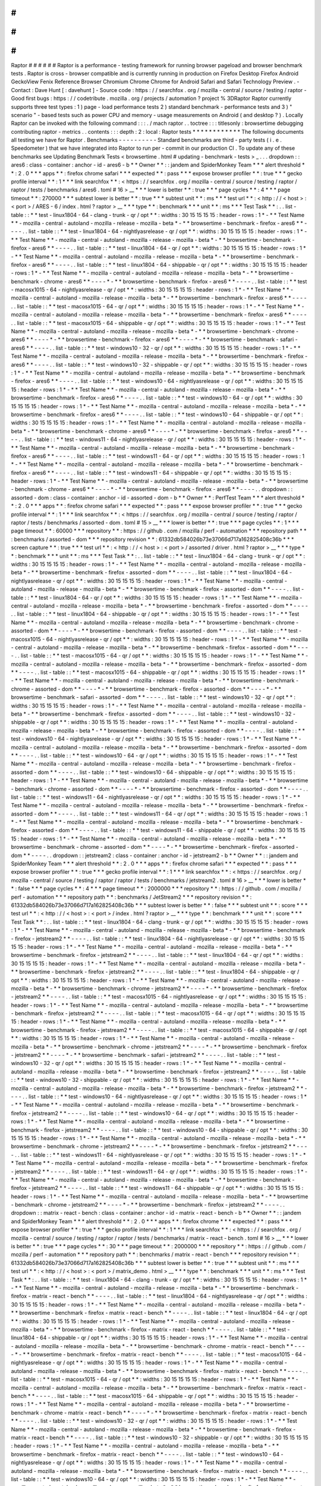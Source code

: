 #
#
#
#
#
#
Raptor
#
#
#
#
#
#
Raptor
is
a
performance
-
testing
framework
for
running
browser
pageload
and
browser
benchmark
tests
.
Raptor
is
cross
-
browser
compatible
and
is
currently
running
in
production
on
Firefox
Desktop
Firefox
Android
GeckoView
Fenix
Reference
Browser
Chromium
Chrome
Chrome
for
Android
Safari
and
Safari
Technology
Preview
.
-
Contact
:
Dave
Hunt
[
:
davehunt
]
-
Source
code
:
https
:
/
/
searchfox
.
org
/
mozilla
-
central
/
source
/
testing
/
raptor
-
Good
first
bugs
:
https
:
/
/
codetribute
.
mozilla
.
org
/
projects
/
automation
?
project
%
3DRaptor
Raptor
currently
supports
three
test
types
:
1
)
page
-
load
performance
tests
2
)
standard
benchmark
-
performance
tests
and
3
)
"
scenario
"
-
based
tests
such
as
power
CPU
and
memory
-
usage
measurements
on
Android
(
and
desktop
?
)
.
Locally
Raptor
can
be
invoked
with
the
following
command
:
:
:
.
/
mach
raptor
.
.
toctree
:
:
:
titlesonly
:
browsertime
debugging
contributing
raptor
-
metrics
.
.
contents
:
:
:
depth
:
2
:
local
:
Raptor
tests
*
*
*
*
*
*
*
*
*
*
*
*
The
following
documents
all
testing
we
have
for
Raptor
.
Benchmarks
-
-
-
-
-
-
-
-
-
-
Standard
benchmarks
are
third
-
party
tests
(
i
.
e
.
Speedometer
)
that
we
have
integrated
into
Raptor
to
run
per
-
commit
in
our
production
CI
.
To
update
any
of
these
benchmarks
see
Updating
Benchmark
Tests
<
browsertime
.
html
#
updating
-
benchmark
-
tests
>
_
.
.
.
dropdown
:
:
ares6
:
class
-
container
:
anchor
-
id
-
ares6
-
b
*
*
Owner
*
*
:
:
jandem
and
SpiderMonkey
Team
*
*
*
alert
threshold
*
*
:
2
.
0
*
*
*
apps
*
*
:
firefox
chrome
safari
*
*
*
expected
*
*
:
pass
*
*
*
expose
browser
profiler
*
*
:
true
*
*
*
gecko
profile
interval
*
*
:
1
*
*
*
link
searchfox
*
*
:
<
https
:
/
/
searchfox
.
org
/
mozilla
-
central
/
source
/
testing
/
raptor
/
raptor
/
tests
/
benchmarks
/
ares6
.
toml
#
16
>
__
*
*
*
lower
is
better
*
*
:
true
*
*
*
page
cycles
*
*
:
4
*
*
*
page
timeout
*
*
:
270000
*
*
*
subtest
lower
is
better
*
*
:
true
*
*
*
subtest
unit
*
*
:
ms
*
*
*
test
url
*
*
:
<
http
:
/
/
\
<
host
\
>
:
\
<
port
\
>
/
ARES
-
6
/
index
.
html
?
raptor
>
__
*
*
*
type
*
*
:
benchmark
*
*
*
unit
*
*
:
ms
*
*
*
Test
Task
*
*
:
.
.
list
-
table
:
:
*
*
test
-
linux1804
-
64
-
clang
-
trunk
-
qr
/
opt
*
*
:
widths
:
30
15
15
15
15
:
header
-
rows
:
1
*
-
*
*
Test
Name
*
*
-
mozilla
-
central
-
autoland
-
mozilla
-
release
-
mozilla
-
beta
*
-
*
*
browsertime
-
benchmark
-
firefox
-
ares6
*
*
-
-
-
-
.
.
list
-
table
:
:
*
*
test
-
linux1804
-
64
-
nightlyasrelease
-
qr
/
opt
*
*
:
widths
:
30
15
15
15
15
:
header
-
rows
:
1
*
-
*
*
Test
Name
*
*
-
mozilla
-
central
-
autoland
-
mozilla
-
release
-
mozilla
-
beta
*
-
*
*
browsertime
-
benchmark
-
firefox
-
ares6
*
*
-
-
-
-
.
.
list
-
table
:
:
*
*
test
-
linux1804
-
64
-
qr
/
opt
*
*
:
widths
:
30
15
15
15
15
:
header
-
rows
:
1
*
-
*
*
Test
Name
*
*
-
mozilla
-
central
-
autoland
-
mozilla
-
release
-
mozilla
-
beta
*
-
*
*
browsertime
-
benchmark
-
firefox
-
ares6
*
*
-
-
-
-
.
.
list
-
table
:
:
*
*
test
-
linux1804
-
64
-
shippable
-
qr
/
opt
*
*
:
widths
:
30
15
15
15
15
:
header
-
rows
:
1
*
-
*
*
Test
Name
*
*
-
mozilla
-
central
-
autoland
-
mozilla
-
release
-
mozilla
-
beta
*
-
*
*
browsertime
-
benchmark
-
chrome
-
ares6
*
*
-
-
-
-
*
-
*
*
browsertime
-
benchmark
-
firefox
-
ares6
*
*
-
-
-
-
.
.
list
-
table
:
:
*
*
test
-
macosx1015
-
64
-
nightlyasrelease
-
qr
/
opt
*
*
:
widths
:
30
15
15
15
15
:
header
-
rows
:
1
*
-
*
*
Test
Name
*
*
-
mozilla
-
central
-
autoland
-
mozilla
-
release
-
mozilla
-
beta
*
-
*
*
browsertime
-
benchmark
-
firefox
-
ares6
*
*
-
-
-
-
.
.
list
-
table
:
:
*
*
test
-
macosx1015
-
64
-
qr
/
opt
*
*
:
widths
:
30
15
15
15
15
:
header
-
rows
:
1
*
-
*
*
Test
Name
*
*
-
mozilla
-
central
-
autoland
-
mozilla
-
release
-
mozilla
-
beta
*
-
*
*
browsertime
-
benchmark
-
firefox
-
ares6
*
*
-
-
-
-
.
.
list
-
table
:
:
*
*
test
-
macosx1015
-
64
-
shippable
-
qr
/
opt
*
*
:
widths
:
30
15
15
15
15
:
header
-
rows
:
1
*
-
*
*
Test
Name
*
*
-
mozilla
-
central
-
autoland
-
mozilla
-
release
-
mozilla
-
beta
*
-
*
*
browsertime
-
benchmark
-
chrome
-
ares6
*
*
-
-
-
-
*
-
*
*
browsertime
-
benchmark
-
firefox
-
ares6
*
*
-
-
-
-
*
-
*
*
browsertime
-
benchmark
-
safari
-
ares6
*
*
-
-
-
-
.
.
list
-
table
:
:
*
*
test
-
windows10
-
32
-
qr
/
opt
*
*
:
widths
:
30
15
15
15
15
:
header
-
rows
:
1
*
-
*
*
Test
Name
*
*
-
mozilla
-
central
-
autoland
-
mozilla
-
release
-
mozilla
-
beta
*
-
*
*
browsertime
-
benchmark
-
firefox
-
ares6
*
*
-
-
-
-
.
.
list
-
table
:
:
*
*
test
-
windows10
-
32
-
shippable
-
qr
/
opt
*
*
:
widths
:
30
15
15
15
15
:
header
-
rows
:
1
*
-
*
*
Test
Name
*
*
-
mozilla
-
central
-
autoland
-
mozilla
-
release
-
mozilla
-
beta
*
-
*
*
browsertime
-
benchmark
-
firefox
-
ares6
*
*
-
-
-
-
.
.
list
-
table
:
:
*
*
test
-
windows10
-
64
-
nightlyasrelease
-
qr
/
opt
*
*
:
widths
:
30
15
15
15
15
:
header
-
rows
:
1
*
-
*
*
Test
Name
*
*
-
mozilla
-
central
-
autoland
-
mozilla
-
release
-
mozilla
-
beta
*
-
*
*
browsertime
-
benchmark
-
firefox
-
ares6
*
*
-
-
-
-
.
.
list
-
table
:
:
*
*
test
-
windows10
-
64
-
qr
/
opt
*
*
:
widths
:
30
15
15
15
15
:
header
-
rows
:
1
*
-
*
*
Test
Name
*
*
-
mozilla
-
central
-
autoland
-
mozilla
-
release
-
mozilla
-
beta
*
-
*
*
browsertime
-
benchmark
-
firefox
-
ares6
*
*
-
-
-
-
.
.
list
-
table
:
:
*
*
test
-
windows10
-
64
-
shippable
-
qr
/
opt
*
*
:
widths
:
30
15
15
15
15
:
header
-
rows
:
1
*
-
*
*
Test
Name
*
*
-
mozilla
-
central
-
autoland
-
mozilla
-
release
-
mozilla
-
beta
*
-
*
*
browsertime
-
benchmark
-
chrome
-
ares6
*
*
-
-
-
-
*
-
*
*
browsertime
-
benchmark
-
firefox
-
ares6
*
*
-
-
-
-
.
.
list
-
table
:
:
*
*
test
-
windows11
-
64
-
nightlyasrelease
-
qr
/
opt
*
*
:
widths
:
30
15
15
15
15
:
header
-
rows
:
1
*
-
*
*
Test
Name
*
*
-
mozilla
-
central
-
autoland
-
mozilla
-
release
-
mozilla
-
beta
*
-
*
*
browsertime
-
benchmark
-
firefox
-
ares6
*
*
-
-
-
-
.
.
list
-
table
:
:
*
*
test
-
windows11
-
64
-
qr
/
opt
*
*
:
widths
:
30
15
15
15
15
:
header
-
rows
:
1
*
-
*
*
Test
Name
*
*
-
mozilla
-
central
-
autoland
-
mozilla
-
release
-
mozilla
-
beta
*
-
*
*
browsertime
-
benchmark
-
firefox
-
ares6
*
*
-
-
-
-
.
.
list
-
table
:
:
*
*
test
-
windows11
-
64
-
shippable
-
qr
/
opt
*
*
:
widths
:
30
15
15
15
15
:
header
-
rows
:
1
*
-
*
*
Test
Name
*
*
-
mozilla
-
central
-
autoland
-
mozilla
-
release
-
mozilla
-
beta
*
-
*
*
browsertime
-
benchmark
-
chrome
-
ares6
*
*
-
-
-
-
*
-
*
*
browsertime
-
benchmark
-
firefox
-
ares6
*
*
-
-
-
-
.
.
dropdown
:
:
assorted
-
dom
:
class
-
container
:
anchor
-
id
-
assorted
-
dom
-
b
*
*
Owner
*
*
:
PerfTest
Team
*
*
*
alert
threshold
*
*
:
2
.
0
*
*
*
apps
*
*
:
firefox
chrome
safari
*
*
*
expected
*
*
:
pass
*
*
*
expose
browser
profiler
*
*
:
true
*
*
*
gecko
profile
interval
*
*
:
1
*
*
*
link
searchfox
*
*
:
<
https
:
/
/
searchfox
.
org
/
mozilla
-
central
/
source
/
testing
/
raptor
/
raptor
/
tests
/
benchmarks
/
assorted
-
dom
.
toml
#
15
>
__
*
*
*
lower
is
better
*
*
:
true
*
*
*
page
cycles
*
*
:
1
*
*
*
page
timeout
*
*
:
60000
*
*
*
repository
*
*
:
https
:
/
/
github
.
com
/
mozilla
/
perf
-
automation
*
*
*
repository
path
*
*
:
benchmarks
/
assorted
-
dom
*
*
*
repository
revision
*
*
:
61332db584026b73e37066d717a162825408c36b
*
*
*
screen
capture
*
*
:
true
*
*
*
test
url
*
*
:
<
http
:
/
/
\
<
host
\
>
:
\
<
port
\
>
/
assorted
/
driver
.
html
?
raptor
>
__
*
*
*
type
*
*
:
benchmark
*
*
*
unit
*
*
:
ms
*
*
*
Test
Task
*
*
:
.
.
list
-
table
:
:
*
*
test
-
linux1804
-
64
-
clang
-
trunk
-
qr
/
opt
*
*
:
widths
:
30
15
15
15
15
:
header
-
rows
:
1
*
-
*
*
Test
Name
*
*
-
mozilla
-
central
-
autoland
-
mozilla
-
release
-
mozilla
-
beta
*
-
*
*
browsertime
-
benchmark
-
firefox
-
assorted
-
dom
*
*
-
-
-
-
.
.
list
-
table
:
:
*
*
test
-
linux1804
-
64
-
nightlyasrelease
-
qr
/
opt
*
*
:
widths
:
30
15
15
15
15
:
header
-
rows
:
1
*
-
*
*
Test
Name
*
*
-
mozilla
-
central
-
autoland
-
mozilla
-
release
-
mozilla
-
beta
*
-
*
*
browsertime
-
benchmark
-
firefox
-
assorted
-
dom
*
*
-
-
-
-
.
.
list
-
table
:
:
*
*
test
-
linux1804
-
64
-
qr
/
opt
*
*
:
widths
:
30
15
15
15
15
:
header
-
rows
:
1
*
-
*
*
Test
Name
*
*
-
mozilla
-
central
-
autoland
-
mozilla
-
release
-
mozilla
-
beta
*
-
*
*
browsertime
-
benchmark
-
firefox
-
assorted
-
dom
*
*
-
-
-
-
.
.
list
-
table
:
:
*
*
test
-
linux1804
-
64
-
shippable
-
qr
/
opt
*
*
:
widths
:
30
15
15
15
15
:
header
-
rows
:
1
*
-
*
*
Test
Name
*
*
-
mozilla
-
central
-
autoland
-
mozilla
-
release
-
mozilla
-
beta
*
-
*
*
browsertime
-
benchmark
-
chrome
-
assorted
-
dom
*
*
-
-
-
-
*
-
*
*
browsertime
-
benchmark
-
firefox
-
assorted
-
dom
*
*
-
-
-
-
.
.
list
-
table
:
:
*
*
test
-
macosx1015
-
64
-
nightlyasrelease
-
qr
/
opt
*
*
:
widths
:
30
15
15
15
15
:
header
-
rows
:
1
*
-
*
*
Test
Name
*
*
-
mozilla
-
central
-
autoland
-
mozilla
-
release
-
mozilla
-
beta
*
-
*
*
browsertime
-
benchmark
-
firefox
-
assorted
-
dom
*
*
-
-
-
-
.
.
list
-
table
:
:
*
*
test
-
macosx1015
-
64
-
qr
/
opt
*
*
:
widths
:
30
15
15
15
15
:
header
-
rows
:
1
*
-
*
*
Test
Name
*
*
-
mozilla
-
central
-
autoland
-
mozilla
-
release
-
mozilla
-
beta
*
-
*
*
browsertime
-
benchmark
-
firefox
-
assorted
-
dom
*
*
-
-
-
-
.
.
list
-
table
:
:
*
*
test
-
macosx1015
-
64
-
shippable
-
qr
/
opt
*
*
:
widths
:
30
15
15
15
15
:
header
-
rows
:
1
*
-
*
*
Test
Name
*
*
-
mozilla
-
central
-
autoland
-
mozilla
-
release
-
mozilla
-
beta
*
-
*
*
browsertime
-
benchmark
-
chrome
-
assorted
-
dom
*
*
-
-
-
-
*
-
*
*
browsertime
-
benchmark
-
firefox
-
assorted
-
dom
*
*
-
-
-
-
*
-
*
*
browsertime
-
benchmark
-
safari
-
assorted
-
dom
*
*
-
-
-
-
.
.
list
-
table
:
:
*
*
test
-
windows10
-
32
-
qr
/
opt
*
*
:
widths
:
30
15
15
15
15
:
header
-
rows
:
1
*
-
*
*
Test
Name
*
*
-
mozilla
-
central
-
autoland
-
mozilla
-
release
-
mozilla
-
beta
*
-
*
*
browsertime
-
benchmark
-
firefox
-
assorted
-
dom
*
*
-
-
-
-
.
.
list
-
table
:
:
*
*
test
-
windows10
-
32
-
shippable
-
qr
/
opt
*
*
:
widths
:
30
15
15
15
15
:
header
-
rows
:
1
*
-
*
*
Test
Name
*
*
-
mozilla
-
central
-
autoland
-
mozilla
-
release
-
mozilla
-
beta
*
-
*
*
browsertime
-
benchmark
-
firefox
-
assorted
-
dom
*
*
-
-
-
-
.
.
list
-
table
:
:
*
*
test
-
windows10
-
64
-
nightlyasrelease
-
qr
/
opt
*
*
:
widths
:
30
15
15
15
15
:
header
-
rows
:
1
*
-
*
*
Test
Name
*
*
-
mozilla
-
central
-
autoland
-
mozilla
-
release
-
mozilla
-
beta
*
-
*
*
browsertime
-
benchmark
-
firefox
-
assorted
-
dom
*
*
-
-
-
-
.
.
list
-
table
:
:
*
*
test
-
windows10
-
64
-
qr
/
opt
*
*
:
widths
:
30
15
15
15
15
:
header
-
rows
:
1
*
-
*
*
Test
Name
*
*
-
mozilla
-
central
-
autoland
-
mozilla
-
release
-
mozilla
-
beta
*
-
*
*
browsertime
-
benchmark
-
firefox
-
assorted
-
dom
*
*
-
-
-
-
.
.
list
-
table
:
:
*
*
test
-
windows10
-
64
-
shippable
-
qr
/
opt
*
*
:
widths
:
30
15
15
15
15
:
header
-
rows
:
1
*
-
*
*
Test
Name
*
*
-
mozilla
-
central
-
autoland
-
mozilla
-
release
-
mozilla
-
beta
*
-
*
*
browsertime
-
benchmark
-
chrome
-
assorted
-
dom
*
*
-
-
-
-
*
-
*
*
browsertime
-
benchmark
-
firefox
-
assorted
-
dom
*
*
-
-
-
-
.
.
list
-
table
:
:
*
*
test
-
windows11
-
64
-
nightlyasrelease
-
qr
/
opt
*
*
:
widths
:
30
15
15
15
15
:
header
-
rows
:
1
*
-
*
*
Test
Name
*
*
-
mozilla
-
central
-
autoland
-
mozilla
-
release
-
mozilla
-
beta
*
-
*
*
browsertime
-
benchmark
-
firefox
-
assorted
-
dom
*
*
-
-
-
-
.
.
list
-
table
:
:
*
*
test
-
windows11
-
64
-
qr
/
opt
*
*
:
widths
:
30
15
15
15
15
:
header
-
rows
:
1
*
-
*
*
Test
Name
*
*
-
mozilla
-
central
-
autoland
-
mozilla
-
release
-
mozilla
-
beta
*
-
*
*
browsertime
-
benchmark
-
firefox
-
assorted
-
dom
*
*
-
-
-
-
.
.
list
-
table
:
:
*
*
test
-
windows11
-
64
-
shippable
-
qr
/
opt
*
*
:
widths
:
30
15
15
15
15
:
header
-
rows
:
1
*
-
*
*
Test
Name
*
*
-
mozilla
-
central
-
autoland
-
mozilla
-
release
-
mozilla
-
beta
*
-
*
*
browsertime
-
benchmark
-
chrome
-
assorted
-
dom
*
*
-
-
-
-
*
-
*
*
browsertime
-
benchmark
-
firefox
-
assorted
-
dom
*
*
-
-
-
-
.
.
dropdown
:
:
jetstream2
:
class
-
container
:
anchor
-
id
-
jetstream2
-
b
*
*
Owner
*
*
:
:
jandem
and
SpiderMonkey
Team
*
*
*
alert
threshold
*
*
:
2
.
0
*
*
*
apps
*
*
:
firefox
chrome
safari
*
*
*
expected
*
*
:
pass
*
*
*
expose
browser
profiler
*
*
:
true
*
*
*
gecko
profile
interval
*
*
:
1
*
*
*
link
searchfox
*
*
:
<
https
:
/
/
searchfox
.
org
/
mozilla
-
central
/
source
/
testing
/
raptor
/
raptor
/
tests
/
benchmarks
/
jetstream2
.
toml
#
16
>
__
*
*
*
lower
is
better
*
*
:
false
*
*
*
page
cycles
*
*
:
4
*
*
*
page
timeout
*
*
:
2000000
*
*
*
repository
*
*
:
https
:
/
/
github
.
com
/
mozilla
/
perf
-
automation
*
*
*
repository
path
*
*
:
benchmarks
/
JetStream2
*
*
*
repository
revision
*
*
:
61332db584026b73e37066d717a162825408c36b
*
*
*
subtest
lower
is
better
*
*
:
false
*
*
*
subtest
unit
*
*
:
score
*
*
*
test
url
*
*
:
<
http
:
/
/
\
<
host
\
>
:
\
<
port
\
>
/
index
.
html
?
raptor
>
__
*
*
*
type
*
*
:
benchmark
*
*
*
unit
*
*
:
score
*
*
*
Test
Task
*
*
:
.
.
list
-
table
:
:
*
*
test
-
linux1804
-
64
-
clang
-
trunk
-
qr
/
opt
*
*
:
widths
:
30
15
15
15
15
:
header
-
rows
:
1
*
-
*
*
Test
Name
*
*
-
mozilla
-
central
-
autoland
-
mozilla
-
release
-
mozilla
-
beta
*
-
*
*
browsertime
-
benchmark
-
firefox
-
jetstream2
*
*
-
-
-
-
.
.
list
-
table
:
:
*
*
test
-
linux1804
-
64
-
nightlyasrelease
-
qr
/
opt
*
*
:
widths
:
30
15
15
15
15
:
header
-
rows
:
1
*
-
*
*
Test
Name
*
*
-
mozilla
-
central
-
autoland
-
mozilla
-
release
-
mozilla
-
beta
*
-
*
*
browsertime
-
benchmark
-
firefox
-
jetstream2
*
*
-
-
-
-
.
.
list
-
table
:
:
*
*
test
-
linux1804
-
64
-
qr
/
opt
*
*
:
widths
:
30
15
15
15
15
:
header
-
rows
:
1
*
-
*
*
Test
Name
*
*
-
mozilla
-
central
-
autoland
-
mozilla
-
release
-
mozilla
-
beta
*
-
*
*
browsertime
-
benchmark
-
firefox
-
jetstream2
*
*
-
-
-
-
.
.
list
-
table
:
:
*
*
test
-
linux1804
-
64
-
shippable
-
qr
/
opt
*
*
:
widths
:
30
15
15
15
15
:
header
-
rows
:
1
*
-
*
*
Test
Name
*
*
-
mozilla
-
central
-
autoland
-
mozilla
-
release
-
mozilla
-
beta
*
-
*
*
browsertime
-
benchmark
-
chrome
-
jetstream2
*
*
-
-
-
-
*
-
*
*
browsertime
-
benchmark
-
firefox
-
jetstream2
*
*
-
-
-
-
.
.
list
-
table
:
:
*
*
test
-
macosx1015
-
64
-
nightlyasrelease
-
qr
/
opt
*
*
:
widths
:
30
15
15
15
15
:
header
-
rows
:
1
*
-
*
*
Test
Name
*
*
-
mozilla
-
central
-
autoland
-
mozilla
-
release
-
mozilla
-
beta
*
-
*
*
browsertime
-
benchmark
-
firefox
-
jetstream2
*
*
-
-
-
-
.
.
list
-
table
:
:
*
*
test
-
macosx1015
-
64
-
qr
/
opt
*
*
:
widths
:
30
15
15
15
15
:
header
-
rows
:
1
*
-
*
*
Test
Name
*
*
-
mozilla
-
central
-
autoland
-
mozilla
-
release
-
mozilla
-
beta
*
-
*
*
browsertime
-
benchmark
-
firefox
-
jetstream2
*
*
-
-
-
-
.
.
list
-
table
:
:
*
*
test
-
macosx1015
-
64
-
shippable
-
qr
/
opt
*
*
:
widths
:
30
15
15
15
15
:
header
-
rows
:
1
*
-
*
*
Test
Name
*
*
-
mozilla
-
central
-
autoland
-
mozilla
-
release
-
mozilla
-
beta
*
-
*
*
browsertime
-
benchmark
-
chrome
-
jetstream2
*
*
-
-
-
-
*
-
*
*
browsertime
-
benchmark
-
firefox
-
jetstream2
*
*
-
-
-
-
*
-
*
*
browsertime
-
benchmark
-
safari
-
jetstream2
*
*
-
-
-
-
.
.
list
-
table
:
:
*
*
test
-
windows10
-
32
-
qr
/
opt
*
*
:
widths
:
30
15
15
15
15
:
header
-
rows
:
1
*
-
*
*
Test
Name
*
*
-
mozilla
-
central
-
autoland
-
mozilla
-
release
-
mozilla
-
beta
*
-
*
*
browsertime
-
benchmark
-
firefox
-
jetstream2
*
*
-
-
-
-
.
.
list
-
table
:
:
*
*
test
-
windows10
-
32
-
shippable
-
qr
/
opt
*
*
:
widths
:
30
15
15
15
15
:
header
-
rows
:
1
*
-
*
*
Test
Name
*
*
-
mozilla
-
central
-
autoland
-
mozilla
-
release
-
mozilla
-
beta
*
-
*
*
browsertime
-
benchmark
-
firefox
-
jetstream2
*
*
-
-
-
-
.
.
list
-
table
:
:
*
*
test
-
windows10
-
64
-
nightlyasrelease
-
qr
/
opt
*
*
:
widths
:
30
15
15
15
15
:
header
-
rows
:
1
*
-
*
*
Test
Name
*
*
-
mozilla
-
central
-
autoland
-
mozilla
-
release
-
mozilla
-
beta
*
-
*
*
browsertime
-
benchmark
-
firefox
-
jetstream2
*
*
-
-
-
-
.
.
list
-
table
:
:
*
*
test
-
windows10
-
64
-
qr
/
opt
*
*
:
widths
:
30
15
15
15
15
:
header
-
rows
:
1
*
-
*
*
Test
Name
*
*
-
mozilla
-
central
-
autoland
-
mozilla
-
release
-
mozilla
-
beta
*
-
*
*
browsertime
-
benchmark
-
firefox
-
jetstream2
*
*
-
-
-
-
.
.
list
-
table
:
:
*
*
test
-
windows10
-
64
-
shippable
-
qr
/
opt
*
*
:
widths
:
30
15
15
15
15
:
header
-
rows
:
1
*
-
*
*
Test
Name
*
*
-
mozilla
-
central
-
autoland
-
mozilla
-
release
-
mozilla
-
beta
*
-
*
*
browsertime
-
benchmark
-
chrome
-
jetstream2
*
*
-
-
-
-
*
-
*
*
browsertime
-
benchmark
-
firefox
-
jetstream2
*
*
-
-
-
-
.
.
list
-
table
:
:
*
*
test
-
windows11
-
64
-
nightlyasrelease
-
qr
/
opt
*
*
:
widths
:
30
15
15
15
15
:
header
-
rows
:
1
*
-
*
*
Test
Name
*
*
-
mozilla
-
central
-
autoland
-
mozilla
-
release
-
mozilla
-
beta
*
-
*
*
browsertime
-
benchmark
-
firefox
-
jetstream2
*
*
-
-
-
-
.
.
list
-
table
:
:
*
*
test
-
windows11
-
64
-
qr
/
opt
*
*
:
widths
:
30
15
15
15
15
:
header
-
rows
:
1
*
-
*
*
Test
Name
*
*
-
mozilla
-
central
-
autoland
-
mozilla
-
release
-
mozilla
-
beta
*
-
*
*
browsertime
-
benchmark
-
firefox
-
jetstream2
*
*
-
-
-
-
.
.
list
-
table
:
:
*
*
test
-
windows11
-
64
-
shippable
-
qr
/
opt
*
*
:
widths
:
30
15
15
15
15
:
header
-
rows
:
1
*
-
*
*
Test
Name
*
*
-
mozilla
-
central
-
autoland
-
mozilla
-
release
-
mozilla
-
beta
*
-
*
*
browsertime
-
benchmark
-
chrome
-
jetstream2
*
*
-
-
-
-
*
-
*
*
browsertime
-
benchmark
-
firefox
-
jetstream2
*
*
-
-
-
-
.
.
dropdown
:
:
matrix
-
react
-
bench
:
class
-
container
:
anchor
-
id
-
matrix
-
react
-
bench
-
b
*
*
Owner
*
*
:
:
jandem
and
SpiderMonkey
Team
*
*
*
alert
threshold
*
*
:
2
.
0
*
*
*
apps
*
*
:
firefox
chrome
*
*
*
expected
*
*
:
pass
*
*
*
expose
browser
profiler
*
*
:
true
*
*
*
gecko
profile
interval
*
*
:
1
*
*
*
link
searchfox
*
*
:
<
https
:
/
/
searchfox
.
org
/
mozilla
-
central
/
source
/
testing
/
raptor
/
raptor
/
tests
/
benchmarks
/
matrix
-
react
-
bench
.
toml
#
16
>
__
*
*
*
lower
is
better
*
*
:
true
*
*
*
page
cycles
*
*
:
30
*
*
*
page
timeout
*
*
:
2000000
*
*
*
repository
*
*
:
https
:
/
/
github
.
com
/
mozilla
/
perf
-
automation
*
*
*
repository
path
*
*
:
benchmarks
/
matrix
-
react
-
bench
*
*
*
repository
revision
*
*
:
61332db584026b73e37066d717a162825408c36b
*
*
*
subtest
lower
is
better
*
*
:
true
*
*
*
subtest
unit
*
*
:
ms
*
*
*
test
url
*
*
:
<
http
:
/
/
\
<
host
\
>
:
\
<
port
\
>
/
matrix_demo
.
html
>
__
*
*
*
type
*
*
:
benchmark
*
*
*
unit
*
*
:
ms
*
*
*
Test
Task
*
*
:
.
.
list
-
table
:
:
*
*
test
-
linux1804
-
64
-
clang
-
trunk
-
qr
/
opt
*
*
:
widths
:
30
15
15
15
15
:
header
-
rows
:
1
*
-
*
*
Test
Name
*
*
-
mozilla
-
central
-
autoland
-
mozilla
-
release
-
mozilla
-
beta
*
-
*
*
browsertime
-
benchmark
-
firefox
-
matrix
-
react
-
bench
*
*
-
-
-
-
.
.
list
-
table
:
:
*
*
test
-
linux1804
-
64
-
nightlyasrelease
-
qr
/
opt
*
*
:
widths
:
30
15
15
15
15
:
header
-
rows
:
1
*
-
*
*
Test
Name
*
*
-
mozilla
-
central
-
autoland
-
mozilla
-
release
-
mozilla
-
beta
*
-
*
*
browsertime
-
benchmark
-
firefox
-
matrix
-
react
-
bench
*
*
-
-
-
-
.
.
list
-
table
:
:
*
*
test
-
linux1804
-
64
-
qr
/
opt
*
*
:
widths
:
30
15
15
15
15
:
header
-
rows
:
1
*
-
*
*
Test
Name
*
*
-
mozilla
-
central
-
autoland
-
mozilla
-
release
-
mozilla
-
beta
*
-
*
*
browsertime
-
benchmark
-
firefox
-
matrix
-
react
-
bench
*
*
-
-
-
-
.
.
list
-
table
:
:
*
*
test
-
linux1804
-
64
-
shippable
-
qr
/
opt
*
*
:
widths
:
30
15
15
15
15
:
header
-
rows
:
1
*
-
*
*
Test
Name
*
*
-
mozilla
-
central
-
autoland
-
mozilla
-
release
-
mozilla
-
beta
*
-
*
*
browsertime
-
benchmark
-
chrome
-
matrix
-
react
-
bench
*
*
-
-
-
-
*
-
*
*
browsertime
-
benchmark
-
firefox
-
matrix
-
react
-
bench
*
*
-
-
-
-
.
.
list
-
table
:
:
*
*
test
-
macosx1015
-
64
-
nightlyasrelease
-
qr
/
opt
*
*
:
widths
:
30
15
15
15
15
:
header
-
rows
:
1
*
-
*
*
Test
Name
*
*
-
mozilla
-
central
-
autoland
-
mozilla
-
release
-
mozilla
-
beta
*
-
*
*
browsertime
-
benchmark
-
firefox
-
matrix
-
react
-
bench
*
*
-
-
-
-
.
.
list
-
table
:
:
*
*
test
-
macosx1015
-
64
-
qr
/
opt
*
*
:
widths
:
30
15
15
15
15
:
header
-
rows
:
1
*
-
*
*
Test
Name
*
*
-
mozilla
-
central
-
autoland
-
mozilla
-
release
-
mozilla
-
beta
*
-
*
*
browsertime
-
benchmark
-
firefox
-
matrix
-
react
-
bench
*
*
-
-
-
-
.
.
list
-
table
:
:
*
*
test
-
macosx1015
-
64
-
shippable
-
qr
/
opt
*
*
:
widths
:
30
15
15
15
15
:
header
-
rows
:
1
*
-
*
*
Test
Name
*
*
-
mozilla
-
central
-
autoland
-
mozilla
-
release
-
mozilla
-
beta
*
-
*
*
browsertime
-
benchmark
-
chrome
-
matrix
-
react
-
bench
*
*
-
-
-
-
*
-
*
*
browsertime
-
benchmark
-
firefox
-
matrix
-
react
-
bench
*
*
-
-
-
-
.
.
list
-
table
:
:
*
*
test
-
windows10
-
32
-
qr
/
opt
*
*
:
widths
:
30
15
15
15
15
:
header
-
rows
:
1
*
-
*
*
Test
Name
*
*
-
mozilla
-
central
-
autoland
-
mozilla
-
release
-
mozilla
-
beta
*
-
*
*
browsertime
-
benchmark
-
firefox
-
matrix
-
react
-
bench
*
*
-
-
-
-
.
.
list
-
table
:
:
*
*
test
-
windows10
-
32
-
shippable
-
qr
/
opt
*
*
:
widths
:
30
15
15
15
15
:
header
-
rows
:
1
*
-
*
*
Test
Name
*
*
-
mozilla
-
central
-
autoland
-
mozilla
-
release
-
mozilla
-
beta
*
-
*
*
browsertime
-
benchmark
-
firefox
-
matrix
-
react
-
bench
*
*
-
-
-
-
.
.
list
-
table
:
:
*
*
test
-
windows10
-
64
-
nightlyasrelease
-
qr
/
opt
*
*
:
widths
:
30
15
15
15
15
:
header
-
rows
:
1
*
-
*
*
Test
Name
*
*
-
mozilla
-
central
-
autoland
-
mozilla
-
release
-
mozilla
-
beta
*
-
*
*
browsertime
-
benchmark
-
firefox
-
matrix
-
react
-
bench
*
*
-
-
-
-
.
.
list
-
table
:
:
*
*
test
-
windows10
-
64
-
qr
/
opt
*
*
:
widths
:
30
15
15
15
15
:
header
-
rows
:
1
*
-
*
*
Test
Name
*
*
-
mozilla
-
central
-
autoland
-
mozilla
-
release
-
mozilla
-
beta
*
-
*
*
browsertime
-
benchmark
-
firefox
-
matrix
-
react
-
bench
*
*
-
-
-
-
.
.
list
-
table
:
:
*
*
test
-
windows10
-
64
-
shippable
-
qr
/
opt
*
*
:
widths
:
30
15
15
15
15
:
header
-
rows
:
1
*
-
*
*
Test
Name
*
*
-
mozilla
-
central
-
autoland
-
mozilla
-
release
-
mozilla
-
beta
*
-
*
*
browsertime
-
benchmark
-
chrome
-
matrix
-
react
-
bench
*
*
-
-
-
-
*
-
*
*
browsertime
-
benchmark
-
firefox
-
matrix
-
react
-
bench
*
*
-
-
-
-
.
.
list
-
table
:
:
*
*
test
-
windows11
-
64
-
nightlyasrelease
-
qr
/
opt
*
*
:
widths
:
30
15
15
15
15
:
header
-
rows
:
1
*
-
*
*
Test
Name
*
*
-
mozilla
-
central
-
autoland
-
mozilla
-
release
-
mozilla
-
beta
*
-
*
*
browsertime
-
benchmark
-
firefox
-
matrix
-
react
-
bench
*
*
-
-
-
-
.
.
list
-
table
:
:
*
*
test
-
windows11
-
64
-
qr
/
opt
*
*
:
widths
:
30
15
15
15
15
:
header
-
rows
:
1
*
-
*
*
Test
Name
*
*
-
mozilla
-
central
-
autoland
-
mozilla
-
release
-
mozilla
-
beta
*
-
*
*
browsertime
-
benchmark
-
firefox
-
matrix
-
react
-
bench
*
*
-
-
-
-
.
.
list
-
table
:
:
*
*
test
-
windows11
-
64
-
shippable
-
qr
/
opt
*
*
:
widths
:
30
15
15
15
15
:
header
-
rows
:
1
*
-
*
*
Test
Name
*
*
-
mozilla
-
central
-
autoland
-
mozilla
-
release
-
mozilla
-
beta
*
-
*
*
browsertime
-
benchmark
-
chrome
-
matrix
-
react
-
bench
*
*
-
-
-
-
*
-
*
*
browsertime
-
benchmark
-
firefox
-
matrix
-
react
-
bench
*
*
-
-
-
-
.
.
dropdown
:
:
motionmark
-
1
-
3
:
class
-
container
:
anchor
-
id
-
motionmark
-
1
-
3
-
b
*
*
Owner
*
*
:
Graphics
Team
*
*
*
alert
threshold
*
*
:
2
.
0
*
*
*
apps
*
*
:
firefox
chrome
safari
custom
-
car
*
*
*
browser
cycles
*
*
:
1
*
*
*
cold
*
*
:
true
*
*
*
expected
*
*
:
pass
*
*
*
expose
browser
profiler
*
*
:
true
*
*
*
expose
chrome
trace
*
*
:
true
*
*
*
gecko
profile
features
*
*
:
stackwalk
js
cpu
java
processcpu
memory
*
*
*
gecko
profile
interval
*
*
:
1
*
*
*
gecko
profile
threads
*
*
:
GeckoMain
Compositor
Renderer
SwComposite
RenderBackend
SceneBuilder
WrWorker
CanvasWorkers
TextureUpdate
*
*
*
host
from
parent
*
*
:
false
*
*
*
link
searchfox
*
*
:
<
https
:
/
/
searchfox
.
org
/
mozilla
-
central
/
source
/
testing
/
raptor
/
raptor
/
tests
/
benchmarks
/
motionmark
-
1
-
3
-
desktop
.
toml
#
12
>
__
*
*
*
lower
is
better
*
*
:
false
*
*
*
page
cycles
*
*
:
1
*
*
*
page
timeout
*
*
:
600000
*
*
*
repository
*
*
:
https
:
/
/
github
.
com
/
webkit
/
motionmark
*
*
*
repository
revision
*
*
:
5d9c88136d59c11daf78d539c73e4e3e88c091ab
*
*
*
suite
name
*
*
:
MotionMark
*
*
*
support
class
*
*
:
motionmark
-
1
-
3
.
py
*
*
*
test
script
*
*
:
motionmark
-
1
-
3
.
js
*
*
*
test
url
*
*
:
<
http
:
/
/
\
<
host
\
>
:
\
<
port
\
>
/
MotionMark
/
developer
.
html
?
warmup
-
length
=
2000
&
warmup
-
frame
-
count
=
30
&
first
-
frame
-
minimum
-
length
=
0
&
test
-
interval
=
30
&
display
=
minimal
&
tiles
=
big
&
controller
=
ramp
&
system
-
frame
-
rate
=
60
&
frame
-
rate
=
60
&
time
-
measurement
=
performance
>
__
*
*
*
type
*
*
:
benchmark
*
*
*
unit
*
*
:
score
*
*
*
Test
Task
*
*
:
.
.
list
-
table
:
:
*
*
test
-
android
-
hw
-
a51
-
11
-
0
-
aarch64
-
qr
/
opt
*
*
:
widths
:
30
15
15
15
15
:
header
-
rows
:
1
*
-
*
*
Test
Name
*
*
-
mozilla
-
central
-
autoland
-
mozilla
-
release
-
mozilla
-
beta
*
-
*
*
browsertime
-
benchmark
-
motionmark
-
1
-
3
-
fenix
-
motionmark
-
1
-
3
-
nofis
*
*
-
-
-
-
*
-
*
*
browsertime
-
benchmark
-
motionmark
-
1
-
3
-
geckoview
-
motionmark
-
1
-
3
-
nofis
*
*
-
-
-
-
.
.
list
-
table
:
:
*
*
test
-
android
-
hw
-
a51
-
11
-
0
-
aarch64
-
shippable
-
qr
/
opt
*
*
:
widths
:
30
15
15
15
15
:
header
-
rows
:
1
*
-
*
*
Test
Name
*
*
-
mozilla
-
central
-
autoland
-
mozilla
-
release
-
mozilla
-
beta
*
-
*
*
browsertime
-
benchmark
-
motionmark
-
1
-
3
-
chrome
-
m
-
motionmark
-
1
-
3
-
nofis
*
*
-
-
-
-
*
-
*
*
browsertime
-
benchmark
-
motionmark
-
1
-
3
-
cstm
-
car
-
m
-
motionmark
-
1
-
3
-
nofis
*
*
-
-
-
-
*
-
*
*
browsertime
-
benchmark
-
motionmark
-
1
-
3
-
fenix
-
motionmark
-
1
-
3
-
nofis
*
*
-
-
-
-
*
-
*
*
browsertime
-
benchmark
-
motionmark
-
1
-
3
-
geckoview
-
motionmark
-
1
-
3
-
nofis
*
*
-
-
-
-
.
.
list
-
table
:
:
*
*
test
-
linux1804
-
64
-
clang
-
trunk
-
qr
/
opt
*
*
:
widths
:
30
15
15
15
15
:
header
-
rows
:
1
*
-
*
*
Test
Name
*
*
-
mozilla
-
central
-
autoland
-
mozilla
-
release
-
mozilla
-
beta
*
-
*
*
browsertime
-
benchmark
-
firefox
-
motionmark
-
1
-
3
*
*
-
-
-
-
.
.
list
-
table
:
:
*
*
test
-
linux1804
-
64
-
nightlyasrelease
-
qr
/
opt
*
*
:
widths
:
30
15
15
15
15
:
header
-
rows
:
1
*
-
*
*
Test
Name
*
*
-
mozilla
-
central
-
autoland
-
mozilla
-
release
-
mozilla
-
beta
*
-
*
*
browsertime
-
benchmark
-
firefox
-
motionmark
-
1
-
3
*
*
-
-
-
-
.
.
list
-
table
:
:
*
*
test
-
linux1804
-
64
-
qr
/
opt
*
*
:
widths
:
30
15
15
15
15
:
header
-
rows
:
1
*
-
*
*
Test
Name
*
*
-
mozilla
-
central
-
autoland
-
mozilla
-
release
-
mozilla
-
beta
*
-
*
*
browsertime
-
benchmark
-
firefox
-
motionmark
-
1
-
3
*
*
-
-
-
-
.
.
list
-
table
:
:
*
*
test
-
linux1804
-
64
-
shippable
-
qr
/
opt
*
*
:
widths
:
30
15
15
15
15
:
header
-
rows
:
1
*
-
*
*
Test
Name
*
*
-
mozilla
-
central
-
autoland
-
mozilla
-
release
-
mozilla
-
beta
*
-
*
*
browsertime
-
benchmark
-
chrome
-
motionmark
-
1
-
3
*
*
-
-
-
-
*
-
*
*
browsertime
-
benchmark
-
custom
-
car
-
motionmark
-
1
-
3
*
*
-
-
-
-
*
-
*
*
browsertime
-
benchmark
-
firefox
-
motionmark
-
1
-
3
*
*
-
-
-
-
.
.
list
-
table
:
:
*
*
test
-
macosx1015
-
64
-
nightlyasrelease
-
qr
/
opt
*
*
:
widths
:
30
15
15
15
15
:
header
-
rows
:
1
*
-
*
*
Test
Name
*
*
-
mozilla
-
central
-
autoland
-
mozilla
-
release
-
mozilla
-
beta
*
-
*
*
browsertime
-
benchmark
-
firefox
-
motionmark
-
1
-
3
*
*
-
-
-
-
.
.
list
-
table
:
:
*
*
test
-
macosx1015
-
64
-
qr
/
opt
*
*
:
widths
:
30
15
15
15
15
:
header
-
rows
:
1
*
-
*
*
Test
Name
*
*
-
mozilla
-
central
-
autoland
-
mozilla
-
release
-
mozilla
-
beta
*
-
*
*
browsertime
-
benchmark
-
firefox
-
motionmark
-
1
-
3
*
*
-
-
-
-
.
.
list
-
table
:
:
*
*
test
-
macosx1015
-
64
-
shippable
-
qr
/
opt
*
*
:
widths
:
30
15
15
15
15
:
header
-
rows
:
1
*
-
*
*
Test
Name
*
*
-
mozilla
-
central
-
autoland
-
mozilla
-
release
-
mozilla
-
beta
*
-
*
*
browsertime
-
benchmark
-
chrome
-
motionmark
-
1
-
3
*
*
-
-
-
-
*
-
*
*
browsertime
-
benchmark
-
custom
-
car
-
motionmark
-
1
-
3
*
*
-
-
-
-
*
-
*
*
browsertime
-
benchmark
-
firefox
-
motionmark
-
1
-
3
*
*
-
-
-
-
*
-
*
*
browsertime
-
benchmark
-
safari
-
motionmark
-
1
-
3
*
*
-
-
-
-
.
.
list
-
table
:
:
*
*
test
-
macosx1400
-
64
-
shippable
-
qr
/
opt
*
*
:
widths
:
30
15
15
15
15
:
header
-
rows
:
1
*
-
*
*
Test
Name
*
*
-
mozilla
-
central
-
autoland
-
mozilla
-
release
-
mozilla
-
beta
*
-
*
*
browsertime
-
benchmark
-
chrome
-
motionmark
-
1
-
3
*
*
-
-
-
-
*
-
*
*
browsertime
-
benchmark
-
custom
-
car
-
motionmark
-
1
-
3
*
*
-
-
-
-
*
-
*
*
browsertime
-
benchmark
-
firefox
-
motionmark
-
1
-
3
*
*
-
-
-
-
*
-
*
*
browsertime
-
benchmark
-
safari
-
motionmark
-
1
-
3
*
*
-
-
-
-
.
.
list
-
table
:
:
*
*
test
-
windows10
-
32
-
qr
/
opt
*
*
:
widths
:
30
15
15
15
15
:
header
-
rows
:
1
*
-
*
*
Test
Name
*
*
-
mozilla
-
central
-
autoland
-
mozilla
-
release
-
mozilla
-
beta
*
-
*
*
browsertime
-
benchmark
-
firefox
-
motionmark
-
1
-
3
*
*
-
-
-
-
.
.
list
-
table
:
:
*
*
test
-
windows10
-
32
-
shippable
-
qr
/
opt
*
*
:
widths
:
30
15
15
15
15
:
header
-
rows
:
1
*
-
*
*
Test
Name
*
*
-
mozilla
-
central
-
autoland
-
mozilla
-
release
-
mozilla
-
beta
*
-
*
*
browsertime
-
benchmark
-
firefox
-
motionmark
-
1
-
3
*
*
-
-
-
-
.
.
list
-
table
:
:
*
*
test
-
windows10
-
64
-
nightlyasrelease
-
qr
/
opt
*
*
:
widths
:
30
15
15
15
15
:
header
-
rows
:
1
*
-
*
*
Test
Name
*
*
-
mozilla
-
central
-
autoland
-
mozilla
-
release
-
mozilla
-
beta
*
-
*
*
browsertime
-
benchmark
-
firefox
-
motionmark
-
1
-
3
*
*
-
-
-
-
.
.
list
-
table
:
:
*
*
test
-
windows10
-
64
-
qr
/
opt
*
*
:
widths
:
30
15
15
15
15
:
header
-
rows
:
1
*
-
*
*
Test
Name
*
*
-
mozilla
-
central
-
autoland
-
mozilla
-
release
-
mozilla
-
beta
*
-
*
*
browsertime
-
benchmark
-
firefox
-
motionmark
-
1
-
3
*
*
-
-
-
-
.
.
list
-
table
:
:
*
*
test
-
windows10
-
64
-
shippable
-
qr
/
opt
*
*
:
widths
:
30
15
15
15
15
:
header
-
rows
:
1
*
-
*
*
Test
Name
*
*
-
mozilla
-
central
-
autoland
-
mozilla
-
release
-
mozilla
-
beta
*
-
*
*
browsertime
-
benchmark
-
chrome
-
motionmark
-
1
-
3
*
*
-
-
-
-
*
-
*
*
browsertime
-
benchmark
-
custom
-
car
-
motionmark
-
1
-
3
*
*
-
-
-
-
*
-
*
*
browsertime
-
benchmark
-
firefox
-
motionmark
-
1
-
3
*
*
-
-
-
-
.
.
list
-
table
:
:
*
*
test
-
windows11
-
64
-
nightlyasrelease
-
qr
/
opt
*
*
:
widths
:
30
15
15
15
15
:
header
-
rows
:
1
*
-
*
*
Test
Name
*
*
-
mozilla
-
central
-
autoland
-
mozilla
-
release
-
mozilla
-
beta
*
-
*
*
browsertime
-
benchmark
-
firefox
-
motionmark
-
1
-
3
*
*
-
-
-
-
.
.
list
-
table
:
:
*
*
test
-
windows11
-
64
-
qr
/
opt
*
*
:
widths
:
30
15
15
15
15
:
header
-
rows
:
1
*
-
*
*
Test
Name
*
*
-
mozilla
-
central
-
autoland
-
mozilla
-
release
-
mozilla
-
beta
*
-
*
*
browsertime
-
benchmark
-
firefox
-
motionmark
-
1
-
3
*
*
-
-
-
-
.
.
list
-
table
:
:
*
*
test
-
windows11
-
64
-
shippable
-
qr
/
opt
*
*
:
widths
:
30
15
15
15
15
:
header
-
rows
:
1
*
-
*
*
Test
Name
*
*
-
mozilla
-
central
-
autoland
-
mozilla
-
release
-
mozilla
-
beta
*
-
*
*
browsertime
-
benchmark
-
chrome
-
motionmark
-
1
-
3
*
*
-
-
-
-
*
-
*
*
browsertime
-
benchmark
-
custom
-
car
-
motionmark
-
1
-
3
*
*
-
-
-
-
*
-
*
*
browsertime
-
benchmark
-
firefox
-
motionmark
-
1
-
3
*
*
-
-
-
-
*
*
Owner
*
*
:
Graphics
Team
*
*
*
alert
threshold
*
*
:
2
.
0
*
*
*
apps
*
*
:
fenix
geckoview
chrome
-
m
cstm
-
car
-
m
*
*
*
browser
cycles
*
*
:
1
*
*
*
cold
*
*
:
true
*
*
*
expected
*
*
:
pass
*
*
*
expose
browser
profiler
*
*
:
true
*
*
*
gecko
profile
features
*
*
:
stackwalk
js
cpu
java
processcpu
memory
*
*
*
gecko
profile
interval
*
*
:
1
*
*
*
gecko
profile
threads
*
*
:
GeckoMain
Compositor
Renderer
SwComposite
RenderBackend
SceneBuilder
WrWorker
CanvasWorkers
TextureUpdate
*
*
*
host
from
parent
*
*
:
false
*
*
*
link
searchfox
*
*
:
<
https
:
/
/
searchfox
.
org
/
mozilla
-
central
/
source
/
testing
/
raptor
/
raptor
/
tests
/
benchmarks
/
motionmark
-
1
-
3
-
mobile
.
toml
#
11
>
__
*
*
*
lower
is
better
*
*
:
false
*
*
*
page
cycles
*
*
:
1
*
*
*
page
timeout
*
*
:
600000
*
*
*
repository
*
*
:
https
:
/
/
github
.
com
/
webkit
/
motionmark
*
*
*
repository
revision
*
*
:
5d9c88136d59c11daf78d539c73e4e3e88c091ab
*
*
*
suite
name
*
*
:
MotionMark
*
*
*
support
class
*
*
:
motionmark
-
1
-
3
.
py
*
*
*
test
script
*
*
:
motionmark
-
1
-
3
.
js
*
*
*
test
url
*
*
:
<
http
:
/
/
\
<
host
\
>
:
\
<
port
\
>
/
MotionMark
/
developer
.
html
?
warmup
-
length
=
2000
&
warmup
-
frame
-
count
=
30
&
first
-
frame
-
minimum
-
length
=
0
&
test
-
interval
=
30
&
display
=
minimal
&
tiles
=
big
&
controller
=
ramp
&
system
-
frame
-
rate
=
60
&
frame
-
rate
=
60
&
time
-
measurement
=
performance
>
__
*
*
*
type
*
*
:
benchmark
*
*
*
unit
*
*
:
score
*
*
*
Test
Task
*
*
:
.
.
list
-
table
:
:
*
*
test
-
android
-
hw
-
a51
-
11
-
0
-
aarch64
-
qr
/
opt
*
*
:
widths
:
30
15
15
15
15
:
header
-
rows
:
1
*
-
*
*
Test
Name
*
*
-
mozilla
-
central
-
autoland
-
mozilla
-
release
-
mozilla
-
beta
*
-
*
*
browsertime
-
benchmark
-
motionmark
-
1
-
3
-
fenix
-
motionmark
-
1
-
3
-
nofis
*
*
-
-
-
-
*
-
*
*
browsertime
-
benchmark
-
motionmark
-
1
-
3
-
geckoview
-
motionmark
-
1
-
3
-
nofis
*
*
-
-
-
-
.
.
list
-
table
:
:
*
*
test
-
android
-
hw
-
a51
-
11
-
0
-
aarch64
-
shippable
-
qr
/
opt
*
*
:
widths
:
30
15
15
15
15
:
header
-
rows
:
1
*
-
*
*
Test
Name
*
*
-
mozilla
-
central
-
autoland
-
mozilla
-
release
-
mozilla
-
beta
*
-
*
*
browsertime
-
benchmark
-
motionmark
-
1
-
3
-
chrome
-
m
-
motionmark
-
1
-
3
-
nofis
*
*
-
-
-
-
*
-
*
*
browsertime
-
benchmark
-
motionmark
-
1
-
3
-
cstm
-
car
-
m
-
motionmark
-
1
-
3
-
nofis
*
*
-
-
-
-
*
-
*
*
browsertime
-
benchmark
-
motionmark
-
1
-
3
-
fenix
-
motionmark
-
1
-
3
-
nofis
*
*
-
-
-
-
*
-
*
*
browsertime
-
benchmark
-
motionmark
-
1
-
3
-
geckoview
-
motionmark
-
1
-
3
-
nofis
*
*
-
-
-
-
.
.
list
-
table
:
:
*
*
test
-
linux1804
-
64
-
clang
-
trunk
-
qr
/
opt
*
*
:
widths
:
30
15
15
15
15
:
header
-
rows
:
1
*
-
*
*
Test
Name
*
*
-
mozilla
-
central
-
autoland
-
mozilla
-
release
-
mozilla
-
beta
*
-
*
*
browsertime
-
benchmark
-
firefox
-
motionmark
-
1
-
3
*
*
-
-
-
-
.
.
list
-
table
:
:
*
*
test
-
linux1804
-
64
-
nightlyasrelease
-
qr
/
opt
*
*
:
widths
:
30
15
15
15
15
:
header
-
rows
:
1
*
-
*
*
Test
Name
*
*
-
mozilla
-
central
-
autoland
-
mozilla
-
release
-
mozilla
-
beta
*
-
*
*
browsertime
-
benchmark
-
firefox
-
motionmark
-
1
-
3
*
*
-
-
-
-
.
.
list
-
table
:
:
*
*
test
-
linux1804
-
64
-
qr
/
opt
*
*
:
widths
:
30
15
15
15
15
:
header
-
rows
:
1
*
-
*
*
Test
Name
*
*
-
mozilla
-
central
-
autoland
-
mozilla
-
release
-
mozilla
-
beta
*
-
*
*
browsertime
-
benchmark
-
firefox
-
motionmark
-
1
-
3
*
*
-
-
-
-
.
.
list
-
table
:
:
*
*
test
-
linux1804
-
64
-
shippable
-
qr
/
opt
*
*
:
widths
:
30
15
15
15
15
:
header
-
rows
:
1
*
-
*
*
Test
Name
*
*
-
mozilla
-
central
-
autoland
-
mozilla
-
release
-
mozilla
-
beta
*
-
*
*
browsertime
-
benchmark
-
chrome
-
motionmark
-
1
-
3
*
*
-
-
-
-
*
-
*
*
browsertime
-
benchmark
-
custom
-
car
-
motionmark
-
1
-
3
*
*
-
-
-
-
*
-
*
*
browsertime
-
benchmark
-
firefox
-
motionmark
-
1
-
3
*
*
-
-
-
-
.
.
list
-
table
:
:
*
*
test
-
macosx1015
-
64
-
nightlyasrelease
-
qr
/
opt
*
*
:
widths
:
30
15
15
15
15
:
header
-
rows
:
1
*
-
*
*
Test
Name
*
*
-
mozilla
-
central
-
autoland
-
mozilla
-
release
-
mozilla
-
beta
*
-
*
*
browsertime
-
benchmark
-
firefox
-
motionmark
-
1
-
3
*
*
-
-
-
-
.
.
list
-
table
:
:
*
*
test
-
macosx1015
-
64
-
qr
/
opt
*
*
:
widths
:
30
15
15
15
15
:
header
-
rows
:
1
*
-
*
*
Test
Name
*
*
-
mozilla
-
central
-
autoland
-
mozilla
-
release
-
mozilla
-
beta
*
-
*
*
browsertime
-
benchmark
-
firefox
-
motionmark
-
1
-
3
*
*
-
-
-
-
.
.
list
-
table
:
:
*
*
test
-
macosx1015
-
64
-
shippable
-
qr
/
opt
*
*
:
widths
:
30
15
15
15
15
:
header
-
rows
:
1
*
-
*
*
Test
Name
*
*
-
mozilla
-
central
-
autoland
-
mozilla
-
release
-
mozilla
-
beta
*
-
*
*
browsertime
-
benchmark
-
chrome
-
motionmark
-
1
-
3
*
*
-
-
-
-
*
-
*
*
browsertime
-
benchmark
-
custom
-
car
-
motionmark
-
1
-
3
*
*
-
-
-
-
*
-
*
*
browsertime
-
benchmark
-
firefox
-
motionmark
-
1
-
3
*
*
-
-
-
-
*
-
*
*
browsertime
-
benchmark
-
safari
-
motionmark
-
1
-
3
*
*
-
-
-
-
.
.
list
-
table
:
:
*
*
test
-
macosx1400
-
64
-
shippable
-
qr
/
opt
*
*
:
widths
:
30
15
15
15
15
:
header
-
rows
:
1
*
-
*
*
Test
Name
*
*
-
mozilla
-
central
-
autoland
-
mozilla
-
release
-
mozilla
-
beta
*
-
*
*
browsertime
-
benchmark
-
chrome
-
motionmark
-
1
-
3
*
*
-
-
-
-
*
-
*
*
browsertime
-
benchmark
-
custom
-
car
-
motionmark
-
1
-
3
*
*
-
-
-
-
*
-
*
*
browsertime
-
benchmark
-
firefox
-
motionmark
-
1
-
3
*
*
-
-
-
-
*
-
*
*
browsertime
-
benchmark
-
safari
-
motionmark
-
1
-
3
*
*
-
-
-
-
.
.
list
-
table
:
:
*
*
test
-
windows10
-
32
-
qr
/
opt
*
*
:
widths
:
30
15
15
15
15
:
header
-
rows
:
1
*
-
*
*
Test
Name
*
*
-
mozilla
-
central
-
autoland
-
mozilla
-
release
-
mozilla
-
beta
*
-
*
*
browsertime
-
benchmark
-
firefox
-
motionmark
-
1
-
3
*
*
-
-
-
-
.
.
list
-
table
:
:
*
*
test
-
windows10
-
32
-
shippable
-
qr
/
opt
*
*
:
widths
:
30
15
15
15
15
:
header
-
rows
:
1
*
-
*
*
Test
Name
*
*
-
mozilla
-
central
-
autoland
-
mozilla
-
release
-
mozilla
-
beta
*
-
*
*
browsertime
-
benchmark
-
firefox
-
motionmark
-
1
-
3
*
*
-
-
-
-
.
.
list
-
table
:
:
*
*
test
-
windows10
-
64
-
nightlyasrelease
-
qr
/
opt
*
*
:
widths
:
30
15
15
15
15
:
header
-
rows
:
1
*
-
*
*
Test
Name
*
*
-
mozilla
-
central
-
autoland
-
mozilla
-
release
-
mozilla
-
beta
*
-
*
*
browsertime
-
benchmark
-
firefox
-
motionmark
-
1
-
3
*
*
-
-
-
-
.
.
list
-
table
:
:
*
*
test
-
windows10
-
64
-
qr
/
opt
*
*
:
widths
:
30
15
15
15
15
:
header
-
rows
:
1
*
-
*
*
Test
Name
*
*
-
mozilla
-
central
-
autoland
-
mozilla
-
release
-
mozilla
-
beta
*
-
*
*
browsertime
-
benchmark
-
firefox
-
motionmark
-
1
-
3
*
*
-
-
-
-
.
.
list
-
table
:
:
*
*
test
-
windows10
-
64
-
shippable
-
qr
/
opt
*
*
:
widths
:
30
15
15
15
15
:
header
-
rows
:
1
*
-
*
*
Test
Name
*
*
-
mozilla
-
central
-
autoland
-
mozilla
-
release
-
mozilla
-
beta
*
-
*
*
browsertime
-
benchmark
-
chrome
-
motionmark
-
1
-
3
*
*
-
-
-
-
*
-
*
*
browsertime
-
benchmark
-
custom
-
car
-
motionmark
-
1
-
3
*
*
-
-
-
-
*
-
*
*
browsertime
-
benchmark
-
firefox
-
motionmark
-
1
-
3
*
*
-
-
-
-
.
.
list
-
table
:
:
*
*
test
-
windows11
-
64
-
nightlyasrelease
-
qr
/
opt
*
*
:
widths
:
30
15
15
15
15
:
header
-
rows
:
1
*
-
*
*
Test
Name
*
*
-
mozilla
-
central
-
autoland
-
mozilla
-
release
-
mozilla
-
beta
*
-
*
*
browsertime
-
benchmark
-
firefox
-
motionmark
-
1
-
3
*
*
-
-
-
-
.
.
list
-
table
:
:
*
*
test
-
windows11
-
64
-
qr
/
opt
*
*
:
widths
:
30
15
15
15
15
:
header
-
rows
:
1
*
-
*
*
Test
Name
*
*
-
mozilla
-
central
-
autoland
-
mozilla
-
release
-
mozilla
-
beta
*
-
*
*
browsertime
-
benchmark
-
firefox
-
motionmark
-
1
-
3
*
*
-
-
-
-
.
.
list
-
table
:
:
*
*
test
-
windows11
-
64
-
shippable
-
qr
/
opt
*
*
:
widths
:
30
15
15
15
15
:
header
-
rows
:
1
*
-
*
*
Test
Name
*
*
-
mozilla
-
central
-
autoland
-
mozilla
-
release
-
mozilla
-
beta
*
-
*
*
browsertime
-
benchmark
-
chrome
-
motionmark
-
1
-
3
*
*
-
-
-
-
*
-
*
*
browsertime
-
benchmark
-
custom
-
car
-
motionmark
-
1
-
3
*
*
-
-
-
-
*
-
*
*
browsertime
-
benchmark
-
firefox
-
motionmark
-
1
-
3
*
*
-
-
-
-
.
.
dropdown
:
:
motionmark
-
animometer
:
class
-
container
:
anchor
-
id
-
motionmark
-
animometer
-
b
*
*
Owner
*
*
:
:
jgilbert
and
Graphics
(
gfx
)
Team
*
*
*
alert
threshold
*
*
:
2
.
0
*
*
*
apps
*
*
:
firefox
chrome
safari
*
*
*
expected
*
*
:
pass
*
*
*
expose
browser
profiler
*
*
:
true
*
*
*
gecko
profile
features
*
*
:
stackwalk
js
cpu
java
processcpu
memory
*
*
*
gecko
profile
interval
*
*
:
1
*
*
*
gecko
profile
threads
*
*
:
GeckoMain
Compositor
Renderer
SwComposite
RenderBackend
SceneBuilder
WrWorker
CanvasWorkers
TextureUpdate
*
*
*
link
searchfox
*
*
:
<
https
:
/
/
searchfox
.
org
/
mozilla
-
central
/
source
/
testing
/
raptor
/
raptor
/
tests
/
benchmarks
/
motionmark
-
animometer
-
desktop
.
toml
#
16
>
__
*
*
*
lower
is
better
*
*
:
false
*
*
*
page
cycles
*
*
:
1
*
*
*
page
timeout
*
*
:
600000
*
*
*
test
url
*
*
:
<
http
:
/
/
\
<
host
\
>
:
\
<
port
\
>
/
MotionMark
/
developer
.
html
?
test
-
interval
=
15
&
display
=
minimal
&
tiles
=
big
&
controller
=
fixed
&
frame
-
rate
=
30
&
kalman
-
process
-
error
=
1
&
kalman
-
measurement
-
error
=
4
&
time
-
measurement
=
performance
&
suite
-
name
=
Animometer
&
raptor
=
true
&
oskey
=
{
platform
}
>
__
*
*
*
type
*
*
:
benchmark
*
*
*
unit
*
*
:
score
*
*
*
Test
Task
*
*
:
.
.
list
-
table
:
:
*
*
test
-
android
-
hw
-
a51
-
11
-
0
-
aarch64
-
qr
/
opt
*
*
:
widths
:
30
15
15
15
15
:
header
-
rows
:
1
*
-
*
*
Test
Name
*
*
-
mozilla
-
central
-
autoland
-
mozilla
-
release
-
mozilla
-
beta
*
-
*
*
browsertime
-
benchmark
-
motionmark
-
fenix
-
motionmark
-
animometer
-
nofis
*
*
-
-
-
-
*
-
*
*
browsertime
-
benchmark
-
motionmark
-
geckoview
-
motionmark
-
animometer
-
nofis
*
*
-
-
-
-
.
.
list
-
table
:
:
*
*
test
-
android
-
hw
-
a51
-
11
-
0
-
aarch64
-
shippable
-
qr
/
opt
*
*
:
widths
:
30
15
15
15
15
:
header
-
rows
:
1
*
-
*
*
Test
Name
*
*
-
mozilla
-
central
-
autoland
-
mozilla
-
release
-
mozilla
-
beta
*
-
*
*
browsertime
-
benchmark
-
motionmark
-
chrome
-
m
-
motionmark
-
animometer
-
nofis
*
*
-
-
-
-
*
-
*
*
browsertime
-
benchmark
-
motionmark
-
fenix
-
motionmark
-
animometer
-
nofis
*
*
-
-
-
-
*
-
*
*
browsertime
-
benchmark
-
motionmark
-
geckoview
-
motionmark
-
animometer
-
nofis
*
*
-
-
-
-
.
.
list
-
table
:
:
*
*
test
-
linux1804
-
64
-
clang
-
trunk
-
qr
/
opt
*
*
:
widths
:
30
15
15
15
15
:
header
-
rows
:
1
*
-
*
*
Test
Name
*
*
-
mozilla
-
central
-
autoland
-
mozilla
-
release
-
mozilla
-
beta
*
-
*
*
browsertime
-
benchmark
-
firefox
-
motionmark
-
animometer
*
*
-
-
-
-
.
.
list
-
table
:
:
*
*
test
-
linux1804
-
64
-
nightlyasrelease
-
qr
/
opt
*
*
:
widths
:
30
15
15
15
15
:
header
-
rows
:
1
*
-
*
*
Test
Name
*
*
-
mozilla
-
central
-
autoland
-
mozilla
-
release
-
mozilla
-
beta
*
-
*
*
browsertime
-
benchmark
-
firefox
-
motionmark
-
animometer
*
*
-
-
-
-
.
.
list
-
table
:
:
*
*
test
-
linux1804
-
64
-
qr
/
opt
*
*
:
widths
:
30
15
15
15
15
:
header
-
rows
:
1
*
-
*
*
Test
Name
*
*
-
mozilla
-
central
-
autoland
-
mozilla
-
release
-
mozilla
-
beta
*
-
*
*
browsertime
-
benchmark
-
firefox
-
motionmark
-
animometer
*
*
-
-
-
-
.
.
list
-
table
:
:
*
*
test
-
linux1804
-
64
-
shippable
-
qr
/
opt
*
*
:
widths
:
30
15
15
15
15
:
header
-
rows
:
1
*
-
*
*
Test
Name
*
*
-
mozilla
-
central
-
autoland
-
mozilla
-
release
-
mozilla
-
beta
*
-
*
*
browsertime
-
benchmark
-
chrome
-
motionmark
-
animometer
*
*
-
-
-
-
*
-
*
*
browsertime
-
benchmark
-
firefox
-
motionmark
-
animometer
*
*
-
-
-
-
.
.
list
-
table
:
:
*
*
test
-
macosx1015
-
64
-
nightlyasrelease
-
qr
/
opt
*
*
:
widths
:
30
15
15
15
15
:
header
-
rows
:
1
*
-
*
*
Test
Name
*
*
-
mozilla
-
central
-
autoland
-
mozilla
-
release
-
mozilla
-
beta
*
-
*
*
browsertime
-
benchmark
-
firefox
-
motionmark
-
animometer
*
*
-
-
-
-
.
.
list
-
table
:
:
*
*
test
-
macosx1015
-
64
-
qr
/
opt
*
*
:
widths
:
30
15
15
15
15
:
header
-
rows
:
1
*
-
*
*
Test
Name
*
*
-
mozilla
-
central
-
autoland
-
mozilla
-
release
-
mozilla
-
beta
*
-
*
*
browsertime
-
benchmark
-
firefox
-
motionmark
-
animometer
*
*
-
-
-
-
.
.
list
-
table
:
:
*
*
test
-
macosx1015
-
64
-
shippable
-
qr
/
opt
*
*
:
widths
:
30
15
15
15
15
:
header
-
rows
:
1
*
-
*
*
Test
Name
*
*
-
mozilla
-
central
-
autoland
-
mozilla
-
release
-
mozilla
-
beta
*
-
*
*
browsertime
-
benchmark
-
chrome
-
motionmark
-
animometer
*
*
-
-
-
-
*
-
*
*
browsertime
-
benchmark
-
firefox
-
motionmark
-
animometer
*
*
-
-
-
-
*
-
*
*
browsertime
-
benchmark
-
safari
-
motionmark
-
animometer
*
*
-
-
-
-
.
.
list
-
table
:
:
*
*
test
-
windows10
-
32
-
qr
/
opt
*
*
:
widths
:
30
15
15
15
15
:
header
-
rows
:
1
*
-
*
*
Test
Name
*
*
-
mozilla
-
central
-
autoland
-
mozilla
-
release
-
mozilla
-
beta
*
-
*
*
browsertime
-
benchmark
-
firefox
-
motionmark
-
animometer
*
*
-
-
-
-
.
.
list
-
table
:
:
*
*
test
-
windows10
-
32
-
shippable
-
qr
/
opt
*
*
:
widths
:
30
15
15
15
15
:
header
-
rows
:
1
*
-
*
*
Test
Name
*
*
-
mozilla
-
central
-
autoland
-
mozilla
-
release
-
mozilla
-
beta
*
-
*
*
browsertime
-
benchmark
-
firefox
-
motionmark
-
animometer
*
*
-
-
-
-
.
.
list
-
table
:
:
*
*
test
-
windows10
-
64
-
nightlyasrelease
-
qr
/
opt
*
*
:
widths
:
30
15
15
15
15
:
header
-
rows
:
1
*
-
*
*
Test
Name
*
*
-
mozilla
-
central
-
autoland
-
mozilla
-
release
-
mozilla
-
beta
*
-
*
*
browsertime
-
benchmark
-
firefox
-
motionmark
-
animometer
*
*
-
-
-
-
.
.
list
-
table
:
:
*
*
test
-
windows10
-
64
-
qr
/
opt
*
*
:
widths
:
30
15
15
15
15
:
header
-
rows
:
1
*
-
*
*
Test
Name
*
*
-
mozilla
-
central
-
autoland
-
mozilla
-
release
-
mozilla
-
beta
*
-
*
*
browsertime
-
benchmark
-
firefox
-
motionmark
-
animometer
*
*
-
-
-
-
.
.
list
-
table
:
:
*
*
test
-
windows10
-
64
-
shippable
-
qr
/
opt
*
*
:
widths
:
30
15
15
15
15
:
header
-
rows
:
1
*
-
*
*
Test
Name
*
*
-
mozilla
-
central
-
autoland
-
mozilla
-
release
-
mozilla
-
beta
*
-
*
*
browsertime
-
benchmark
-
chrome
-
motionmark
-
animometer
*
*
-
-
-
-
*
-
*
*
browsertime
-
benchmark
-
firefox
-
motionmark
-
animometer
*
*
-
-
-
-
.
.
list
-
table
:
:
*
*
test
-
windows11
-
64
-
nightlyasrelease
-
qr
/
opt
*
*
:
widths
:
30
15
15
15
15
:
header
-
rows
:
1
*
-
*
*
Test
Name
*
*
-
mozilla
-
central
-
autoland
-
mozilla
-
release
-
mozilla
-
beta
*
-
*
*
browsertime
-
benchmark
-
firefox
-
motionmark
-
animometer
*
*
-
-
-
-
.
.
list
-
table
:
:
*
*
test
-
windows11
-
64
-
qr
/
opt
*
*
:
widths
:
30
15
15
15
15
:
header
-
rows
:
1
*
-
*
*
Test
Name
*
*
-
mozilla
-
central
-
autoland
-
mozilla
-
release
-
mozilla
-
beta
*
-
*
*
browsertime
-
benchmark
-
firefox
-
motionmark
-
animometer
*
*
-
-
-
-
.
.
list
-
table
:
:
*
*
test
-
windows11
-
64
-
shippable
-
qr
/
opt
*
*
:
widths
:
30
15
15
15
15
:
header
-
rows
:
1
*
-
*
*
Test
Name
*
*
-
mozilla
-
central
-
autoland
-
mozilla
-
release
-
mozilla
-
beta
*
-
*
*
browsertime
-
benchmark
-
chrome
-
motionmark
-
animometer
*
*
-
-
-
-
*
-
*
*
browsertime
-
benchmark
-
firefox
-
motionmark
-
animometer
*
*
-
-
-
-
*
*
Owner
*
*
:
:
jgilbert
and
Graphics
(
gfx
)
Team
*
*
*
alert
threshold
*
*
:
2
.
0
*
*
*
apps
*
*
:
fenix
chrome
-
m
geckoview
*
*
*
expected
*
*
:
pass
*
*
*
expose
browser
profiler
*
*
:
true
*
*
*
gecko
profile
features
*
*
:
stackwalk
js
cpu
java
processcpu
memory
*
*
*
gecko
profile
interval
*
*
:
1
*
*
*
gecko
profile
threads
*
*
:
GeckoMain
Compositor
Renderer
SwComposite
RenderBackend
SceneBuilder
WrWorker
CanvasWorkers
TextureUpdate
*
*
*
link
searchfox
*
*
:
<
https
:
/
/
searchfox
.
org
/
mozilla
-
central
/
source
/
testing
/
raptor
/
raptor
/
tests
/
benchmarks
/
motionmark
-
animometer
-
mobile
.
toml
#
16
>
__
*
*
*
lower
is
better
*
*
:
false
*
*
*
page
cycles
*
*
:
1
*
*
*
page
timeout
*
*
:
600000
*
*
*
test
url
*
*
:
<
http
:
/
/
\
<
host
\
>
:
\
<
port
\
>
/
MotionMark
/
developer
.
html
?
test
-
interval
=
15
&
display
=
minimal
&
tiles
=
big
&
controller
=
fixed
&
frame
-
rate
=
30
&
kalman
-
process
-
error
=
1
&
kalman
-
measurement
-
error
=
4
&
time
-
measurement
=
performance
&
suite
-
name
=
Animometer
&
raptor
=
true
&
oskey
=
{
platform
}
>
__
*
*
*
type
*
*
:
benchmark
*
*
*
unit
*
*
:
score
*
*
*
Test
Task
*
*
:
.
.
list
-
table
:
:
*
*
test
-
android
-
hw
-
a51
-
11
-
0
-
aarch64
-
qr
/
opt
*
*
:
widths
:
30
15
15
15
15
:
header
-
rows
:
1
*
-
*
*
Test
Name
*
*
-
mozilla
-
central
-
autoland
-
mozilla
-
release
-
mozilla
-
beta
*
-
*
*
browsertime
-
benchmark
-
motionmark
-
fenix
-
motionmark
-
animometer
-
nofis
*
*
-
-
-
-
*
-
*
*
browsertime
-
benchmark
-
motionmark
-
geckoview
-
motionmark
-
animometer
-
nofis
*
*
-
-
-
-
.
.
list
-
table
:
:
*
*
test
-
android
-
hw
-
a51
-
11
-
0
-
aarch64
-
shippable
-
qr
/
opt
*
*
:
widths
:
30
15
15
15
15
:
header
-
rows
:
1
*
-
*
*
Test
Name
*
*
-
mozilla
-
central
-
autoland
-
mozilla
-
release
-
mozilla
-
beta
*
-
*
*
browsertime
-
benchmark
-
motionmark
-
chrome
-
m
-
motionmark
-
animometer
-
nofis
*
*
-
-
-
-
*
-
*
*
browsertime
-
benchmark
-
motionmark
-
fenix
-
motionmark
-
animometer
-
nofis
*
*
-
-
-
-
*
-
*
*
browsertime
-
benchmark
-
motionmark
-
geckoview
-
motionmark
-
animometer
-
nofis
*
*
-
-
-
-
.
.
list
-
table
:
:
*
*
test
-
linux1804
-
64
-
clang
-
trunk
-
qr
/
opt
*
*
:
widths
:
30
15
15
15
15
:
header
-
rows
:
1
*
-
*
*
Test
Name
*
*
-
mozilla
-
central
-
autoland
-
mozilla
-
release
-
mozilla
-
beta
*
-
*
*
browsertime
-
benchmark
-
firefox
-
motionmark
-
animometer
*
*
-
-
-
-
.
.
list
-
table
:
:
*
*
test
-
linux1804
-
64
-
nightlyasrelease
-
qr
/
opt
*
*
:
widths
:
30
15
15
15
15
:
header
-
rows
:
1
*
-
*
*
Test
Name
*
*
-
mozilla
-
central
-
autoland
-
mozilla
-
release
-
mozilla
-
beta
*
-
*
*
browsertime
-
benchmark
-
firefox
-
motionmark
-
animometer
*
*
-
-
-
-
.
.
list
-
table
:
:
*
*
test
-
linux1804
-
64
-
qr
/
opt
*
*
:
widths
:
30
15
15
15
15
:
header
-
rows
:
1
*
-
*
*
Test
Name
*
*
-
mozilla
-
central
-
autoland
-
mozilla
-
release
-
mozilla
-
beta
*
-
*
*
browsertime
-
benchmark
-
firefox
-
motionmark
-
animometer
*
*
-
-
-
-
.
.
list
-
table
:
:
*
*
test
-
linux1804
-
64
-
shippable
-
qr
/
opt
*
*
:
widths
:
30
15
15
15
15
:
header
-
rows
:
1
*
-
*
*
Test
Name
*
*
-
mozilla
-
central
-
autoland
-
mozilla
-
release
-
mozilla
-
beta
*
-
*
*
browsertime
-
benchmark
-
chrome
-
motionmark
-
animometer
*
*
-
-
-
-
*
-
*
*
browsertime
-
benchmark
-
firefox
-
motionmark
-
animometer
*
*
-
-
-
-
.
.
list
-
table
:
:
*
*
test
-
macosx1015
-
64
-
nightlyasrelease
-
qr
/
opt
*
*
:
widths
:
30
15
15
15
15
:
header
-
rows
:
1
*
-
*
*
Test
Name
*
*
-
mozilla
-
central
-
autoland
-
mozilla
-
release
-
mozilla
-
beta
*
-
*
*
browsertime
-
benchmark
-
firefox
-
motionmark
-
animometer
*
*
-
-
-
-
.
.
list
-
table
:
:
*
*
test
-
macosx1015
-
64
-
qr
/
opt
*
*
:
widths
:
30
15
15
15
15
:
header
-
rows
:
1
*
-
*
*
Test
Name
*
*
-
mozilla
-
central
-
autoland
-
mozilla
-
release
-
mozilla
-
beta
*
-
*
*
browsertime
-
benchmark
-
firefox
-
motionmark
-
animometer
*
*
-
-
-
-
.
.
list
-
table
:
:
*
*
test
-
macosx1015
-
64
-
shippable
-
qr
/
opt
*
*
:
widths
:
30
15
15
15
15
:
header
-
rows
:
1
*
-
*
*
Test
Name
*
*
-
mozilla
-
central
-
autoland
-
mozilla
-
release
-
mozilla
-
beta
*
-
*
*
browsertime
-
benchmark
-
chrome
-
motionmark
-
animometer
*
*
-
-
-
-
*
-
*
*
browsertime
-
benchmark
-
firefox
-
motionmark
-
animometer
*
*
-
-
-
-
*
-
*
*
browsertime
-
benchmark
-
safari
-
motionmark
-
animometer
*
*
-
-
-
-
.
.
list
-
table
:
:
*
*
test
-
windows10
-
32
-
qr
/
opt
*
*
:
widths
:
30
15
15
15
15
:
header
-
rows
:
1
*
-
*
*
Test
Name
*
*
-
mozilla
-
central
-
autoland
-
mozilla
-
release
-
mozilla
-
beta
*
-
*
*
browsertime
-
benchmark
-
firefox
-
motionmark
-
animometer
*
*
-
-
-
-
.
.
list
-
table
:
:
*
*
test
-
windows10
-
32
-
shippable
-
qr
/
opt
*
*
:
widths
:
30
15
15
15
15
:
header
-
rows
:
1
*
-
*
*
Test
Name
*
*
-
mozilla
-
central
-
autoland
-
mozilla
-
release
-
mozilla
-
beta
*
-
*
*
browsertime
-
benchmark
-
firefox
-
motionmark
-
animometer
*
*
-
-
-
-
.
.
list
-
table
:
:
*
*
test
-
windows10
-
64
-
nightlyasrelease
-
qr
/
opt
*
*
:
widths
:
30
15
15
15
15
:
header
-
rows
:
1
*
-
*
*
Test
Name
*
*
-
mozilla
-
central
-
autoland
-
mozilla
-
release
-
mozilla
-
beta
*
-
*
*
browsertime
-
benchmark
-
firefox
-
motionmark
-
animometer
*
*
-
-
-
-
.
.
list
-
table
:
:
*
*
test
-
windows10
-
64
-
qr
/
opt
*
*
:
widths
:
30
15
15
15
15
:
header
-
rows
:
1
*
-
*
*
Test
Name
*
*
-
mozilla
-
central
-
autoland
-
mozilla
-
release
-
mozilla
-
beta
*
-
*
*
browsertime
-
benchmark
-
firefox
-
motionmark
-
animometer
*
*
-
-
-
-
.
.
list
-
table
:
:
*
*
test
-
windows10
-
64
-
shippable
-
qr
/
opt
*
*
:
widths
:
30
15
15
15
15
:
header
-
rows
:
1
*
-
*
*
Test
Name
*
*
-
mozilla
-
central
-
autoland
-
mozilla
-
release
-
mozilla
-
beta
*
-
*
*
browsertime
-
benchmark
-
chrome
-
motionmark
-
animometer
*
*
-
-
-
-
*
-
*
*
browsertime
-
benchmark
-
firefox
-
motionmark
-
animometer
*
*
-
-
-
-
.
.
list
-
table
:
:
*
*
test
-
windows11
-
64
-
nightlyasrelease
-
qr
/
opt
*
*
:
widths
:
30
15
15
15
15
:
header
-
rows
:
1
*
-
*
*
Test
Name
*
*
-
mozilla
-
central
-
autoland
-
mozilla
-
release
-
mozilla
-
beta
*
-
*
*
browsertime
-
benchmark
-
firefox
-
motionmark
-
animometer
*
*
-
-
-
-
.
.
list
-
table
:
:
*
*
test
-
windows11
-
64
-
qr
/
opt
*
*
:
widths
:
30
15
15
15
15
:
header
-
rows
:
1
*
-
*
*
Test
Name
*
*
-
mozilla
-
central
-
autoland
-
mozilla
-
release
-
mozilla
-
beta
*
-
*
*
browsertime
-
benchmark
-
firefox
-
motionmark
-
animometer
*
*
-
-
-
-
.
.
list
-
table
:
:
*
*
test
-
windows11
-
64
-
shippable
-
qr
/
opt
*
*
:
widths
:
30
15
15
15
15
:
header
-
rows
:
1
*
-
*
*
Test
Name
*
*
-
mozilla
-
central
-
autoland
-
mozilla
-
release
-
mozilla
-
beta
*
-
*
*
browsertime
-
benchmark
-
chrome
-
motionmark
-
animometer
*
*
-
-
-
-
*
-
*
*
browsertime
-
benchmark
-
firefox
-
motionmark
-
animometer
*
*
-
-
-
-
.
.
dropdown
:
:
motionmark
-
animometer
-
ramp
:
class
-
container
:
anchor
-
id
-
motionmark
-
animometer
-
ramp
-
b
*
*
Owner
*
*
:
:
jgilbert
and
Graphics
(
gfx
)
Team
*
*
*
alert
threshold
*
*
:
2
.
0
*
*
*
apps
*
*
:
firefox
chrome
safari
custom
-
car
*
*
*
expected
*
*
:
pass
*
*
*
expose
browser
profiler
*
*
:
true
*
*
*
gecko
profile
features
*
*
:
stackwalk
js
cpu
java
processcpu
memory
*
*
*
gecko
profile
interval
*
*
:
1
*
*
*
gecko
profile
threads
*
*
:
GeckoMain
Compositor
Renderer
SwComposite
RenderBackend
SceneBuilder
WrWorker
CanvasWorkers
TextureUpdate
*
*
*
link
searchfox
*
*
:
<
https
:
/
/
searchfox
.
org
/
mozilla
-
central
/
source
/
testing
/
raptor
/
raptor
/
tests
/
benchmarks
/
motionmark
-
animometer
-
desktop
.
toml
#
18
>
__
*
*
*
lower
is
better
*
*
:
false
*
*
*
page
cycles
*
*
:
1
*
*
*
page
timeout
*
*
:
600000
*
*
*
test
url
*
*
:
<
http
:
/
/
\
<
host
\
>
:
\
<
port
\
>
/
MotionMark
/
developer
.
html
?
test
-
interval
=
30
&
display
=
minimal
&
tiles
=
big
&
controller
=
ramp
&
frame
-
rate
=
60
&
kalman
-
process
-
error
=
1
&
kalman
-
measurement
-
error
=
4
&
time
-
measurement
=
performance
&
suite
-
name
=
Animometer
&
raptor
=
true
&
oskey
=
{
platform
}
>
__
*
*
*
type
*
*
:
benchmark
*
*
*
unit
*
*
:
score
*
*
*
Test
Task
*
*
:
.
.
list
-
table
:
:
*
*
test
-
android
-
hw
-
a51
-
11
-
0
-
aarch64
-
qr
/
opt
*
*
:
widths
:
30
15
15
15
15
:
header
-
rows
:
1
*
-
*
*
Test
Name
*
*
-
mozilla
-
central
-
autoland
-
mozilla
-
release
-
mozilla
-
beta
*
-
*
*
browsertime
-
benchmark
-
motionmark
-
fenix
-
motionmark
-
animometer
-
ramp
-
nofis
*
*
-
-
-
-
*
-
*
*
browsertime
-
benchmark
-
motionmark
-
geckoview
-
motionmark
-
animometer
-
ramp
-
nofis
*
*
-
-
-
-
.
.
list
-
table
:
:
*
*
test
-
android
-
hw
-
a51
-
11
-
0
-
aarch64
-
shippable
-
qr
/
opt
*
*
:
widths
:
30
15
15
15
15
:
header
-
rows
:
1
*
-
*
*
Test
Name
*
*
-
mozilla
-
central
-
autoland
-
mozilla
-
release
-
mozilla
-
beta
*
-
*
*
browsertime
-
benchmark
-
motionmark
-
chrome
-
m
-
motionmark
-
animometer
-
ramp
-
nofis
*
*
-
-
-
-
*
-
*
*
browsertime
-
benchmark
-
motionmark
-
fenix
-
motionmark
-
animometer
-
ramp
-
nofis
*
*
-
-
-
-
*
-
*
*
browsertime
-
benchmark
-
motionmark
-
geckoview
-
motionmark
-
animometer
-
ramp
-
nofis
*
*
-
-
-
-
.
.
list
-
table
:
:
*
*
test
-
linux1804
-
64
-
clang
-
trunk
-
qr
/
opt
*
*
:
widths
:
30
15
15
15
15
:
header
-
rows
:
1
*
-
*
*
Test
Name
*
*
-
mozilla
-
central
-
autoland
-
mozilla
-
release
-
mozilla
-
beta
*
-
*
*
browsertime
-
benchmark
-
firefox
-
motionmark
-
animometer
-
ramp
*
*
-
-
-
-
.
.
list
-
table
:
:
*
*
test
-
linux1804
-
64
-
nightlyasrelease
-
qr
/
opt
*
*
:
widths
:
30
15
15
15
15
:
header
-
rows
:
1
*
-
*
*
Test
Name
*
*
-
mozilla
-
central
-
autoland
-
mozilla
-
release
-
mozilla
-
beta
*
-
*
*
browsertime
-
benchmark
-
firefox
-
motionmark
-
animometer
-
ramp
*
*
-
-
-
-
.
.
list
-
table
:
:
*
*
test
-
linux1804
-
64
-
qr
/
opt
*
*
:
widths
:
30
15
15
15
15
:
header
-
rows
:
1
*
-
*
*
Test
Name
*
*
-
mozilla
-
central
-
autoland
-
mozilla
-
release
-
mozilla
-
beta
*
-
*
*
browsertime
-
benchmark
-
firefox
-
motionmark
-
animometer
-
ramp
*
*
-
-
-
-
.
.
list
-
table
:
:
*
*
test
-
linux1804
-
64
-
shippable
-
qr
/
opt
*
*
:
widths
:
30
15
15
15
15
:
header
-
rows
:
1
*
-
*
*
Test
Name
*
*
-
mozilla
-
central
-
autoland
-
mozilla
-
release
-
mozilla
-
beta
*
-
*
*
browsertime
-
benchmark
-
chrome
-
motionmark
-
animometer
-
ramp
*
*
-
-
-
-
*
-
*
*
browsertime
-
benchmark
-
custom
-
car
-
motionmark
-
animometer
-
ramp
*
*
-
-
-
-
*
-
*
*
browsertime
-
benchmark
-
firefox
-
motionmark
-
animometer
-
ramp
*
*
-
-
-
-
.
.
list
-
table
:
:
*
*
test
-
macosx1015
-
64
-
nightlyasrelease
-
qr
/
opt
*
*
:
widths
:
30
15
15
15
15
:
header
-
rows
:
1
*
-
*
*
Test
Name
*
*
-
mozilla
-
central
-
autoland
-
mozilla
-
release
-
mozilla
-
beta
*
-
*
*
browsertime
-
benchmark
-
firefox
-
motionmark
-
animometer
-
ramp
*
*
-
-
-
-
.
.
list
-
table
:
:
*
*
test
-
macosx1015
-
64
-
qr
/
opt
*
*
:
widths
:
30
15
15
15
15
:
header
-
rows
:
1
*
-
*
*
Test
Name
*
*
-
mozilla
-
central
-
autoland
-
mozilla
-
release
-
mozilla
-
beta
*
-
*
*
browsertime
-
benchmark
-
firefox
-
motionmark
-
animometer
-
ramp
*
*
-
-
-
-
.
.
list
-
table
:
:
*
*
test
-
macosx1015
-
64
-
shippable
-
qr
/
opt
*
*
:
widths
:
30
15
15
15
15
:
header
-
rows
:
1
*
-
*
*
Test
Name
*
*
-
mozilla
-
central
-
autoland
-
mozilla
-
release
-
mozilla
-
beta
*
-
*
*
browsertime
-
benchmark
-
custom
-
car
-
motionmark
-
animometer
-
ramp
*
*
-
-
-
-
*
-
*
*
browsertime
-
benchmark
-
firefox
-
motionmark
-
animometer
-
ramp
*
*
-
-
-
-
*
-
*
*
browsertime
-
benchmark
-
safari
-
motionmark
-
animometer
-
ramp
*
*
-
-
-
-
.
.
list
-
table
:
:
*
*
test
-
windows10
-
32
-
qr
/
opt
*
*
:
widths
:
30
15
15
15
15
:
header
-
rows
:
1
*
-
*
*
Test
Name
*
*
-
mozilla
-
central
-
autoland
-
mozilla
-
release
-
mozilla
-
beta
*
-
*
*
browsertime
-
benchmark
-
firefox
-
motionmark
-
animometer
-
ramp
*
*
-
-
-
-
.
.
list
-
table
:
:
*
*
test
-
windows10
-
32
-
shippable
-
qr
/
opt
*
*
:
widths
:
30
15
15
15
15
:
header
-
rows
:
1
*
-
*
*
Test
Name
*
*
-
mozilla
-
central
-
autoland
-
mozilla
-
release
-
mozilla
-
beta
*
-
*
*
browsertime
-
benchmark
-
firefox
-
motionmark
-
animometer
-
ramp
*
*
-
-
-
-
.
.
list
-
table
:
:
*
*
test
-
windows10
-
64
-
nightlyasrelease
-
qr
/
opt
*
*
:
widths
:
30
15
15
15
15
:
header
-
rows
:
1
*
-
*
*
Test
Name
*
*
-
mozilla
-
central
-
autoland
-
mozilla
-
release
-
mozilla
-
beta
*
-
*
*
browsertime
-
benchmark
-
firefox
-
motionmark
-
animometer
-
ramp
*
*
-
-
-
-
.
.
list
-
table
:
:
*
*
test
-
windows10
-
64
-
qr
/
opt
*
*
:
widths
:
30
15
15
15
15
:
header
-
rows
:
1
*
-
*
*
Test
Name
*
*
-
mozilla
-
central
-
autoland
-
mozilla
-
release
-
mozilla
-
beta
*
-
*
*
browsertime
-
benchmark
-
firefox
-
motionmark
-
animometer
-
ramp
*
*
-
-
-
-
.
.
list
-
table
:
:
*
*
test
-
windows10
-
64
-
shippable
-
qr
/
opt
*
*
:
widths
:
30
15
15
15
15
:
header
-
rows
:
1
*
-
*
*
Test
Name
*
*
-
mozilla
-
central
-
autoland
-
mozilla
-
release
-
mozilla
-
beta
*
-
*
*
browsertime
-
benchmark
-
chrome
-
motionmark
-
animometer
-
ramp
*
*
-
-
-
-
*
-
*
*
browsertime
-
benchmark
-
custom
-
car
-
motionmark
-
animometer
-
ramp
*
*
-
-
-
-
*
-
*
*
browsertime
-
benchmark
-
firefox
-
motionmark
-
animometer
-
ramp
*
*
-
-
-
-
.
.
list
-
table
:
:
*
*
test
-
windows11
-
64
-
nightlyasrelease
-
qr
/
opt
*
*
:
widths
:
30
15
15
15
15
:
header
-
rows
:
1
*
-
*
*
Test
Name
*
*
-
mozilla
-
central
-
autoland
-
mozilla
-
release
-
mozilla
-
beta
*
-
*
*
browsertime
-
benchmark
-
firefox
-
motionmark
-
animometer
-
ramp
*
*
-
-
-
-
.
.
list
-
table
:
:
*
*
test
-
windows11
-
64
-
qr
/
opt
*
*
:
widths
:
30
15
15
15
15
:
header
-
rows
:
1
*
-
*
*
Test
Name
*
*
-
mozilla
-
central
-
autoland
-
mozilla
-
release
-
mozilla
-
beta
*
-
*
*
browsertime
-
benchmark
-
firefox
-
motionmark
-
animometer
-
ramp
*
*
-
-
-
-
.
.
list
-
table
:
:
*
*
test
-
windows11
-
64
-
shippable
-
qr
/
opt
*
*
:
widths
:
30
15
15
15
15
:
header
-
rows
:
1
*
-
*
*
Test
Name
*
*
-
mozilla
-
central
-
autoland
-
mozilla
-
release
-
mozilla
-
beta
*
-
*
*
browsertime
-
benchmark
-
chrome
-
motionmark
-
animometer
-
ramp
*
*
-
-
-
-
*
-
*
*
browsertime
-
benchmark
-
custom
-
car
-
motionmark
-
animometer
-
ramp
*
*
-
-
-
-
*
-
*
*
browsertime
-
benchmark
-
firefox
-
motionmark
-
animometer
-
ramp
*
*
-
-
-
-
*
*
Owner
*
*
:
:
jgilbert
and
Graphics
(
gfx
)
Team
*
*
*
alert
threshold
*
*
:
2
.
0
*
*
*
apps
*
*
:
fenix
chrome
-
m
geckoview
*
*
*
expected
*
*
:
pass
*
*
*
expose
browser
profiler
*
*
:
true
*
*
*
gecko
profile
features
*
*
:
stackwalk
js
cpu
java
processcpu
memory
*
*
*
gecko
profile
interval
*
*
:
1
*
*
*
gecko
profile
threads
*
*
:
GeckoMain
Compositor
Renderer
SwComposite
RenderBackend
SceneBuilder
WrWorker
CanvasWorkers
TextureUpdate
*
*
*
link
searchfox
*
*
:
<
https
:
/
/
searchfox
.
org
/
mozilla
-
central
/
source
/
testing
/
raptor
/
raptor
/
tests
/
benchmarks
/
motionmark
-
animometer
-
mobile
.
toml
#
18
>
__
*
*
*
lower
is
better
*
*
:
false
*
*
*
page
cycles
*
*
:
1
*
*
*
page
timeout
*
*
:
600000
*
*
*
test
url
*
*
:
<
http
:
/
/
\
<
host
\
>
:
\
<
port
\
>
/
MotionMark
/
developer
.
html
?
test
-
interval
=
30
&
display
=
minimal
&
tiles
=
big
&
controller
=
ramp
&
frame
-
rate
=
60
&
kalman
-
process
-
error
=
1
&
kalman
-
measurement
-
error
=
4
&
time
-
measurement
=
performance
&
suite
-
name
=
Animometer
&
raptor
=
true
&
oskey
=
{
platform
}
>
__
*
*
*
type
*
*
:
benchmark
*
*
*
unit
*
*
:
score
*
*
*
Test
Task
*
*
:
.
.
list
-
table
:
:
*
*
test
-
android
-
hw
-
a51
-
11
-
0
-
aarch64
-
qr
/
opt
*
*
:
widths
:
30
15
15
15
15
:
header
-
rows
:
1
*
-
*
*
Test
Name
*
*
-
mozilla
-
central
-
autoland
-
mozilla
-
release
-
mozilla
-
beta
*
-
*
*
browsertime
-
benchmark
-
motionmark
-
fenix
-
motionmark
-
animometer
-
ramp
-
nofis
*
*
-
-
-
-
*
-
*
*
browsertime
-
benchmark
-
motionmark
-
geckoview
-
motionmark
-
animometer
-
ramp
-
nofis
*
*
-
-
-
-
.
.
list
-
table
:
:
*
*
test
-
android
-
hw
-
a51
-
11
-
0
-
aarch64
-
shippable
-
qr
/
opt
*
*
:
widths
:
30
15
15
15
15
:
header
-
rows
:
1
*
-
*
*
Test
Name
*
*
-
mozilla
-
central
-
autoland
-
mozilla
-
release
-
mozilla
-
beta
*
-
*
*
browsertime
-
benchmark
-
motionmark
-
chrome
-
m
-
motionmark
-
animometer
-
ramp
-
nofis
*
*
-
-
-
-
*
-
*
*
browsertime
-
benchmark
-
motionmark
-
fenix
-
motionmark
-
animometer
-
ramp
-
nofis
*
*
-
-
-
-
*
-
*
*
browsertime
-
benchmark
-
motionmark
-
geckoview
-
motionmark
-
animometer
-
ramp
-
nofis
*
*
-
-
-
-
.
.
list
-
table
:
:
*
*
test
-
linux1804
-
64
-
clang
-
trunk
-
qr
/
opt
*
*
:
widths
:
30
15
15
15
15
:
header
-
rows
:
1
*
-
*
*
Test
Name
*
*
-
mozilla
-
central
-
autoland
-
mozilla
-
release
-
mozilla
-
beta
*
-
*
*
browsertime
-
benchmark
-
firefox
-
motionmark
-
animometer
-
ramp
*
*
-
-
-
-
.
.
list
-
table
:
:
*
*
test
-
linux1804
-
64
-
nightlyasrelease
-
qr
/
opt
*
*
:
widths
:
30
15
15
15
15
:
header
-
rows
:
1
*
-
*
*
Test
Name
*
*
-
mozilla
-
central
-
autoland
-
mozilla
-
release
-
mozilla
-
beta
*
-
*
*
browsertime
-
benchmark
-
firefox
-
motionmark
-
animometer
-
ramp
*
*
-
-
-
-
.
.
list
-
table
:
:
*
*
test
-
linux1804
-
64
-
qr
/
opt
*
*
:
widths
:
30
15
15
15
15
:
header
-
rows
:
1
*
-
*
*
Test
Name
*
*
-
mozilla
-
central
-
autoland
-
mozilla
-
release
-
mozilla
-
beta
*
-
*
*
browsertime
-
benchmark
-
firefox
-
motionmark
-
animometer
-
ramp
*
*
-
-
-
-
.
.
list
-
table
:
:
*
*
test
-
linux1804
-
64
-
shippable
-
qr
/
opt
*
*
:
widths
:
30
15
15
15
15
:
header
-
rows
:
1
*
-
*
*
Test
Name
*
*
-
mozilla
-
central
-
autoland
-
mozilla
-
release
-
mozilla
-
beta
*
-
*
*
browsertime
-
benchmark
-
chrome
-
motionmark
-
animometer
-
ramp
*
*
-
-
-
-
*
-
*
*
browsertime
-
benchmark
-
custom
-
car
-
motionmark
-
animometer
-
ramp
*
*
-
-
-
-
*
-
*
*
browsertime
-
benchmark
-
firefox
-
motionmark
-
animometer
-
ramp
*
*
-
-
-
-
.
.
list
-
table
:
:
*
*
test
-
macosx1015
-
64
-
nightlyasrelease
-
qr
/
opt
*
*
:
widths
:
30
15
15
15
15
:
header
-
rows
:
1
*
-
*
*
Test
Name
*
*
-
mozilla
-
central
-
autoland
-
mozilla
-
release
-
mozilla
-
beta
*
-
*
*
browsertime
-
benchmark
-
firefox
-
motionmark
-
animometer
-
ramp
*
*
-
-
-
-
.
.
list
-
table
:
:
*
*
test
-
macosx1015
-
64
-
qr
/
opt
*
*
:
widths
:
30
15
15
15
15
:
header
-
rows
:
1
*
-
*
*
Test
Name
*
*
-
mozilla
-
central
-
autoland
-
mozilla
-
release
-
mozilla
-
beta
*
-
*
*
browsertime
-
benchmark
-
firefox
-
motionmark
-
animometer
-
ramp
*
*
-
-
-
-
.
.
list
-
table
:
:
*
*
test
-
macosx1015
-
64
-
shippable
-
qr
/
opt
*
*
:
widths
:
30
15
15
15
15
:
header
-
rows
:
1
*
-
*
*
Test
Name
*
*
-
mozilla
-
central
-
autoland
-
mozilla
-
release
-
mozilla
-
beta
*
-
*
*
browsertime
-
benchmark
-
custom
-
car
-
motionmark
-
animometer
-
ramp
*
*
-
-
-
-
*
-
*
*
browsertime
-
benchmark
-
firefox
-
motionmark
-
animometer
-
ramp
*
*
-
-
-
-
*
-
*
*
browsertime
-
benchmark
-
safari
-
motionmark
-
animometer
-
ramp
*
*
-
-
-
-
.
.
list
-
table
:
:
*
*
test
-
windows10
-
32
-
qr
/
opt
*
*
:
widths
:
30
15
15
15
15
:
header
-
rows
:
1
*
-
*
*
Test
Name
*
*
-
mozilla
-
central
-
autoland
-
mozilla
-
release
-
mozilla
-
beta
*
-
*
*
browsertime
-
benchmark
-
firefox
-
motionmark
-
animometer
-
ramp
*
*
-
-
-
-
.
.
list
-
table
:
:
*
*
test
-
windows10
-
32
-
shippable
-
qr
/
opt
*
*
:
widths
:
30
15
15
15
15
:
header
-
rows
:
1
*
-
*
*
Test
Name
*
*
-
mozilla
-
central
-
autoland
-
mozilla
-
release
-
mozilla
-
beta
*
-
*
*
browsertime
-
benchmark
-
firefox
-
motionmark
-
animometer
-
ramp
*
*
-
-
-
-
.
.
list
-
table
:
:
*
*
test
-
windows10
-
64
-
nightlyasrelease
-
qr
/
opt
*
*
:
widths
:
30
15
15
15
15
:
header
-
rows
:
1
*
-
*
*
Test
Name
*
*
-
mozilla
-
central
-
autoland
-
mozilla
-
release
-
mozilla
-
beta
*
-
*
*
browsertime
-
benchmark
-
firefox
-
motionmark
-
animometer
-
ramp
*
*
-
-
-
-
.
.
list
-
table
:
:
*
*
test
-
windows10
-
64
-
qr
/
opt
*
*
:
widths
:
30
15
15
15
15
:
header
-
rows
:
1
*
-
*
*
Test
Name
*
*
-
mozilla
-
central
-
autoland
-
mozilla
-
release
-
mozilla
-
beta
*
-
*
*
browsertime
-
benchmark
-
firefox
-
motionmark
-
animometer
-
ramp
*
*
-
-
-
-
.
.
list
-
table
:
:
*
*
test
-
windows10
-
64
-
shippable
-
qr
/
opt
*
*
:
widths
:
30
15
15
15
15
:
header
-
rows
:
1
*
-
*
*
Test
Name
*
*
-
mozilla
-
central
-
autoland
-
mozilla
-
release
-
mozilla
-
beta
*
-
*
*
browsertime
-
benchmark
-
chrome
-
motionmark
-
animometer
-
ramp
*
*
-
-
-
-
*
-
*
*
browsertime
-
benchmark
-
custom
-
car
-
motionmark
-
animometer
-
ramp
*
*
-
-
-
-
*
-
*
*
browsertime
-
benchmark
-
firefox
-
motionmark
-
animometer
-
ramp
*
*
-
-
-
-
.
.
list
-
table
:
:
*
*
test
-
windows11
-
64
-
nightlyasrelease
-
qr
/
opt
*
*
:
widths
:
30
15
15
15
15
:
header
-
rows
:
1
*
-
*
*
Test
Name
*
*
-
mozilla
-
central
-
autoland
-
mozilla
-
release
-
mozilla
-
beta
*
-
*
*
browsertime
-
benchmark
-
firefox
-
motionmark
-
animometer
-
ramp
*
*
-
-
-
-
.
.
list
-
table
:
:
*
*
test
-
windows11
-
64
-
qr
/
opt
*
*
:
widths
:
30
15
15
15
15
:
header
-
rows
:
1
*
-
*
*
Test
Name
*
*
-
mozilla
-
central
-
autoland
-
mozilla
-
release
-
mozilla
-
beta
*
-
*
*
browsertime
-
benchmark
-
firefox
-
motionmark
-
animometer
-
ramp
*
*
-
-
-
-
.
.
list
-
table
:
:
*
*
test
-
windows11
-
64
-
shippable
-
qr
/
opt
*
*
:
widths
:
30
15
15
15
15
:
header
-
rows
:
1
*
-
*
*
Test
Name
*
*
-
mozilla
-
central
-
autoland
-
mozilla
-
release
-
mozilla
-
beta
*
-
*
*
browsertime
-
benchmark
-
chrome
-
motionmark
-
animometer
-
ramp
*
*
-
-
-
-
*
-
*
*
browsertime
-
benchmark
-
custom
-
car
-
motionmark
-
animometer
-
ramp
*
*
-
-
-
-
*
-
*
*
browsertime
-
benchmark
-
firefox
-
motionmark
-
animometer
-
ramp
*
*
-
-
-
-
.
.
dropdown
:
:
motionmark
-
htmlsuite
:
class
-
container
:
anchor
-
id
-
motionmark
-
htmlsuite
-
b
*
*
Owner
*
*
:
:
jgilbert
and
Graphics
(
gfx
)
Team
*
*
*
alert
threshold
*
*
:
2
.
0
*
*
*
apps
*
*
:
firefox
chrome
safari
*
*
*
expected
*
*
:
pass
*
*
*
expose
chrome
trace
*
*
:
true
*
*
*
expose
gecko
profiler
*
*
:
true
*
*
*
gecko
profile
features
*
*
:
stackwalk
js
cpu
java
processcpu
memory
*
*
*
gecko
profile
interval
*
*
:
1
*
*
*
gecko
profile
threads
*
*
:
GeckoMain
Compositor
Renderer
SwComposite
RenderBackend
SceneBuilder
WrWorker
CanvasWorkers
TextureUpdate
*
*
*
link
searchfox
*
*
:
<
https
:
/
/
searchfox
.
org
/
mozilla
-
central
/
source
/
testing
/
raptor
/
raptor
/
tests
/
benchmarks
/
motionmark
-
htmlsuite
-
desktop
.
toml
#
17
>
__
*
*
*
lower
is
better
*
*
:
false
*
*
*
page
cycles
*
*
:
5
*
*
*
page
timeout
*
*
:
600000
*
*
*
test
url
*
*
:
<
http
:
/
/
\
<
host
\
>
:
\
<
port
\
>
/
MotionMark
/
developer
.
html
?
test
-
interval
=
15
&
display
=
minimal
&
tiles
=
big
&
controller
=
fixed
&
frame
-
rate
=
30
&
kalman
-
process
-
error
=
1
&
kalman
-
measurement
-
error
=
4
&
time
-
measurement
=
performance
&
suite
-
name
=
HTMLsuite
&
raptor
=
true
&
oskey
=
{
platform
}
>
__
*
*
*
type
*
*
:
benchmark
*
*
*
unit
*
*
:
score
*
*
*
Test
Task
*
*
:
.
.
list
-
table
:
:
*
*
test
-
android
-
hw
-
a51
-
11
-
0
-
aarch64
-
qr
/
opt
*
*
:
widths
:
30
15
15
15
15
:
header
-
rows
:
1
*
-
*
*
Test
Name
*
*
-
mozilla
-
central
-
autoland
-
mozilla
-
release
-
mozilla
-
beta
*
-
*
*
browsertime
-
benchmark
-
motionmark
-
fenix
-
motionmark
-
htmlsuite
-
nofis
*
*
-
-
-
-
*
-
*
*
browsertime
-
benchmark
-
motionmark
-
geckoview
-
motionmark
-
htmlsuite
-
nofis
*
*
-
-
-
-
.
.
list
-
table
:
:
*
*
test
-
android
-
hw
-
a51
-
11
-
0
-
aarch64
-
shippable
-
qr
/
opt
*
*
:
widths
:
30
15
15
15
15
:
header
-
rows
:
1
*
-
*
*
Test
Name
*
*
-
mozilla
-
central
-
autoland
-
mozilla
-
release
-
mozilla
-
beta
*
-
*
*
browsertime
-
benchmark
-
motionmark
-
chrome
-
m
-
motionmark
-
htmlsuite
-
nofis
*
*
-
-
-
-
*
-
*
*
browsertime
-
benchmark
-
motionmark
-
fenix
-
motionmark
-
htmlsuite
-
nofis
*
*
-
-
-
-
*
-
*
*
browsertime
-
benchmark
-
motionmark
-
geckoview
-
motionmark
-
htmlsuite
-
nofis
*
*
-
-
-
-
.
.
list
-
table
:
:
*
*
test
-
linux1804
-
64
-
clang
-
trunk
-
qr
/
opt
*
*
:
widths
:
30
15
15
15
15
:
header
-
rows
:
1
*
-
*
*
Test
Name
*
*
-
mozilla
-
central
-
autoland
-
mozilla
-
release
-
mozilla
-
beta
*
-
*
*
browsertime
-
benchmark
-
firefox
-
motionmark
-
htmlsuite
*
*
-
-
-
-
.
.
list
-
table
:
:
*
*
test
-
linux1804
-
64
-
nightlyasrelease
-
qr
/
opt
*
*
:
widths
:
30
15
15
15
15
:
header
-
rows
:
1
*
-
*
*
Test
Name
*
*
-
mozilla
-
central
-
autoland
-
mozilla
-
release
-
mozilla
-
beta
*
-
*
*
browsertime
-
benchmark
-
firefox
-
motionmark
-
htmlsuite
*
*
-
-
-
-
.
.
list
-
table
:
:
*
*
test
-
linux1804
-
64
-
qr
/
opt
*
*
:
widths
:
30
15
15
15
15
:
header
-
rows
:
1
*
-
*
*
Test
Name
*
*
-
mozilla
-
central
-
autoland
-
mozilla
-
release
-
mozilla
-
beta
*
-
*
*
browsertime
-
benchmark
-
firefox
-
motionmark
-
htmlsuite
*
*
-
-
-
-
.
.
list
-
table
:
:
*
*
test
-
linux1804
-
64
-
shippable
-
qr
/
opt
*
*
:
widths
:
30
15
15
15
15
:
header
-
rows
:
1
*
-
*
*
Test
Name
*
*
-
mozilla
-
central
-
autoland
-
mozilla
-
release
-
mozilla
-
beta
*
-
*
*
browsertime
-
benchmark
-
chrome
-
motionmark
-
htmlsuite
*
*
-
-
-
-
*
-
*
*
browsertime
-
benchmark
-
firefox
-
motionmark
-
htmlsuite
*
*
-
-
-
-
.
.
list
-
table
:
:
*
*
test
-
macosx1015
-
64
-
nightlyasrelease
-
qr
/
opt
*
*
:
widths
:
30
15
15
15
15
:
header
-
rows
:
1
*
-
*
*
Test
Name
*
*
-
mozilla
-
central
-
autoland
-
mozilla
-
release
-
mozilla
-
beta
*
-
*
*
browsertime
-
benchmark
-
firefox
-
motionmark
-
htmlsuite
*
*
-
-
-
-
.
.
list
-
table
:
:
*
*
test
-
macosx1015
-
64
-
qr
/
opt
*
*
:
widths
:
30
15
15
15
15
:
header
-
rows
:
1
*
-
*
*
Test
Name
*
*
-
mozilla
-
central
-
autoland
-
mozilla
-
release
-
mozilla
-
beta
*
-
*
*
browsertime
-
benchmark
-
firefox
-
motionmark
-
htmlsuite
*
*
-
-
-
-
.
.
list
-
table
:
:
*
*
test
-
macosx1015
-
64
-
shippable
-
qr
/
opt
*
*
:
widths
:
30
15
15
15
15
:
header
-
rows
:
1
*
-
*
*
Test
Name
*
*
-
mozilla
-
central
-
autoland
-
mozilla
-
release
-
mozilla
-
beta
*
-
*
*
browsertime
-
benchmark
-
chrome
-
motionmark
-
htmlsuite
*
*
-
-
-
-
*
-
*
*
browsertime
-
benchmark
-
firefox
-
motionmark
-
htmlsuite
*
*
-
-
-
-
*
-
*
*
browsertime
-
benchmark
-
safari
-
motionmark
-
htmlsuite
*
*
-
-
-
-
.
.
list
-
table
:
:
*
*
test
-
windows10
-
32
-
qr
/
opt
*
*
:
widths
:
30
15
15
15
15
:
header
-
rows
:
1
*
-
*
*
Test
Name
*
*
-
mozilla
-
central
-
autoland
-
mozilla
-
release
-
mozilla
-
beta
*
-
*
*
browsertime
-
benchmark
-
firefox
-
motionmark
-
htmlsuite
*
*
-
-
-
-
.
.
list
-
table
:
:
*
*
test
-
windows10
-
32
-
shippable
-
qr
/
opt
*
*
:
widths
:
30
15
15
15
15
:
header
-
rows
:
1
*
-
*
*
Test
Name
*
*
-
mozilla
-
central
-
autoland
-
mozilla
-
release
-
mozilla
-
beta
*
-
*
*
browsertime
-
benchmark
-
firefox
-
motionmark
-
htmlsuite
*
*
-
-
-
-
.
.
list
-
table
:
:
*
*
test
-
windows10
-
64
-
nightlyasrelease
-
qr
/
opt
*
*
:
widths
:
30
15
15
15
15
:
header
-
rows
:
1
*
-
*
*
Test
Name
*
*
-
mozilla
-
central
-
autoland
-
mozilla
-
release
-
mozilla
-
beta
*
-
*
*
browsertime
-
benchmark
-
firefox
-
motionmark
-
htmlsuite
*
*
-
-
-
-
.
.
list
-
table
:
:
*
*
test
-
windows10
-
64
-
qr
/
opt
*
*
:
widths
:
30
15
15
15
15
:
header
-
rows
:
1
*
-
*
*
Test
Name
*
*
-
mozilla
-
central
-
autoland
-
mozilla
-
release
-
mozilla
-
beta
*
-
*
*
browsertime
-
benchmark
-
firefox
-
motionmark
-
htmlsuite
*
*
-
-
-
-
.
.
list
-
table
:
:
*
*
test
-
windows10
-
64
-
shippable
-
qr
/
opt
*
*
:
widths
:
30
15
15
15
15
:
header
-
rows
:
1
*
-
*
*
Test
Name
*
*
-
mozilla
-
central
-
autoland
-
mozilla
-
release
-
mozilla
-
beta
*
-
*
*
browsertime
-
benchmark
-
chrome
-
motionmark
-
htmlsuite
*
*
-
-
-
-
*
-
*
*
browsertime
-
benchmark
-
firefox
-
motionmark
-
htmlsuite
*
*
-
-
-
-
.
.
list
-
table
:
:
*
*
test
-
windows11
-
64
-
nightlyasrelease
-
qr
/
opt
*
*
:
widths
:
30
15
15
15
15
:
header
-
rows
:
1
*
-
*
*
Test
Name
*
*
-
mozilla
-
central
-
autoland
-
mozilla
-
release
-
mozilla
-
beta
*
-
*
*
browsertime
-
benchmark
-
firefox
-
motionmark
-
htmlsuite
*
*
-
-
-
-
.
.
list
-
table
:
:
*
*
test
-
windows11
-
64
-
qr
/
opt
*
*
:
widths
:
30
15
15
15
15
:
header
-
rows
:
1
*
-
*
*
Test
Name
*
*
-
mozilla
-
central
-
autoland
-
mozilla
-
release
-
mozilla
-
beta
*
-
*
*
browsertime
-
benchmark
-
firefox
-
motionmark
-
htmlsuite
*
*
-
-
-
-
.
.
list
-
table
:
:
*
*
test
-
windows11
-
64
-
shippable
-
qr
/
opt
*
*
:
widths
:
30
15
15
15
15
:
header
-
rows
:
1
*
-
*
*
Test
Name
*
*
-
mozilla
-
central
-
autoland
-
mozilla
-
release
-
mozilla
-
beta
*
-
*
*
browsertime
-
benchmark
-
chrome
-
motionmark
-
htmlsuite
*
*
-
-
-
-
*
-
*
*
browsertime
-
benchmark
-
firefox
-
motionmark
-
htmlsuite
*
*
-
-
-
-
*
*
Owner
*
*
:
:
jgilbert
and
Graphics
(
gfx
)
Team
*
*
*
alert
threshold
*
*
:
2
.
0
*
*
*
apps
*
*
:
fenix
chrome
-
m
geckoview
*
*
*
expected
*
*
:
pass
*
*
*
expose
chrome
trace
*
*
:
true
*
*
*
expose
gecko
profiler
*
*
:
true
*
*
*
gecko
profile
features
*
*
:
stackwalk
js
cpu
java
processcpu
memory
*
*
*
gecko
profile
interval
*
*
:
1
*
*
*
gecko
profile
threads
*
*
:
GeckoMain
Compositor
Renderer
SwComposite
RenderBackend
SceneBuilder
WrWorker
CanvasWorkers
TextureUpdate
*
*
*
link
searchfox
*
*
:
<
https
:
/
/
searchfox
.
org
/
mozilla
-
central
/
source
/
testing
/
raptor
/
raptor
/
tests
/
benchmarks
/
motionmark
-
htmlsuite
-
mobile
.
toml
#
17
>
__
*
*
*
lower
is
better
*
*
:
false
*
*
*
page
cycles
*
*
:
5
*
*
*
page
timeout
*
*
:
600000
*
*
*
test
url
*
*
:
<
http
:
/
/
\
<
host
\
>
:
\
<
port
\
>
/
MotionMark
/
developer
.
html
?
test
-
interval
=
15
&
display
=
minimal
&
tiles
=
big
&
controller
=
fixed
&
frame
-
rate
=
30
&
kalman
-
process
-
error
=
1
&
kalman
-
measurement
-
error
=
4
&
time
-
measurement
=
performance
&
suite
-
name
=
HTMLsuite
&
raptor
=
true
&
oskey
=
{
platform
}
>
__
*
*
*
type
*
*
:
benchmark
*
*
*
unit
*
*
:
score
*
*
*
Test
Task
*
*
:
.
.
list
-
table
:
:
*
*
test
-
android
-
hw
-
a51
-
11
-
0
-
aarch64
-
qr
/
opt
*
*
:
widths
:
30
15
15
15
15
:
header
-
rows
:
1
*
-
*
*
Test
Name
*
*
-
mozilla
-
central
-
autoland
-
mozilla
-
release
-
mozilla
-
beta
*
-
*
*
browsertime
-
benchmark
-
motionmark
-
fenix
-
motionmark
-
htmlsuite
-
nofis
*
*
-
-
-
-
*
-
*
*
browsertime
-
benchmark
-
motionmark
-
geckoview
-
motionmark
-
htmlsuite
-
nofis
*
*
-
-
-
-
.
.
list
-
table
:
:
*
*
test
-
android
-
hw
-
a51
-
11
-
0
-
aarch64
-
shippable
-
qr
/
opt
*
*
:
widths
:
30
15
15
15
15
:
header
-
rows
:
1
*
-
*
*
Test
Name
*
*
-
mozilla
-
central
-
autoland
-
mozilla
-
release
-
mozilla
-
beta
*
-
*
*
browsertime
-
benchmark
-
motionmark
-
chrome
-
m
-
motionmark
-
htmlsuite
-
nofis
*
*
-
-
-
-
*
-
*
*
browsertime
-
benchmark
-
motionmark
-
fenix
-
motionmark
-
htmlsuite
-
nofis
*
*
-
-
-
-
*
-
*
*
browsertime
-
benchmark
-
motionmark
-
geckoview
-
motionmark
-
htmlsuite
-
nofis
*
*
-
-
-
-
.
.
list
-
table
:
:
*
*
test
-
linux1804
-
64
-
clang
-
trunk
-
qr
/
opt
*
*
:
widths
:
30
15
15
15
15
:
header
-
rows
:
1
*
-
*
*
Test
Name
*
*
-
mozilla
-
central
-
autoland
-
mozilla
-
release
-
mozilla
-
beta
*
-
*
*
browsertime
-
benchmark
-
firefox
-
motionmark
-
htmlsuite
*
*
-
-
-
-
.
.
list
-
table
:
:
*
*
test
-
linux1804
-
64
-
nightlyasrelease
-
qr
/
opt
*
*
:
widths
:
30
15
15
15
15
:
header
-
rows
:
1
*
-
*
*
Test
Name
*
*
-
mozilla
-
central
-
autoland
-
mozilla
-
release
-
mozilla
-
beta
*
-
*
*
browsertime
-
benchmark
-
firefox
-
motionmark
-
htmlsuite
*
*
-
-
-
-
.
.
list
-
table
:
:
*
*
test
-
linux1804
-
64
-
qr
/
opt
*
*
:
widths
:
30
15
15
15
15
:
header
-
rows
:
1
*
-
*
*
Test
Name
*
*
-
mozilla
-
central
-
autoland
-
mozilla
-
release
-
mozilla
-
beta
*
-
*
*
browsertime
-
benchmark
-
firefox
-
motionmark
-
htmlsuite
*
*
-
-
-
-
.
.
list
-
table
:
:
*
*
test
-
linux1804
-
64
-
shippable
-
qr
/
opt
*
*
:
widths
:
30
15
15
15
15
:
header
-
rows
:
1
*
-
*
*
Test
Name
*
*
-
mozilla
-
central
-
autoland
-
mozilla
-
release
-
mozilla
-
beta
*
-
*
*
browsertime
-
benchmark
-
chrome
-
motionmark
-
htmlsuite
*
*
-
-
-
-
*
-
*
*
browsertime
-
benchmark
-
firefox
-
motionmark
-
htmlsuite
*
*
-
-
-
-
.
.
list
-
table
:
:
*
*
test
-
macosx1015
-
64
-
nightlyasrelease
-
qr
/
opt
*
*
:
widths
:
30
15
15
15
15
:
header
-
rows
:
1
*
-
*
*
Test
Name
*
*
-
mozilla
-
central
-
autoland
-
mozilla
-
release
-
mozilla
-
beta
*
-
*
*
browsertime
-
benchmark
-
firefox
-
motionmark
-
htmlsuite
*
*
-
-
-
-
.
.
list
-
table
:
:
*
*
test
-
macosx1015
-
64
-
qr
/
opt
*
*
:
widths
:
30
15
15
15
15
:
header
-
rows
:
1
*
-
*
*
Test
Name
*
*
-
mozilla
-
central
-
autoland
-
mozilla
-
release
-
mozilla
-
beta
*
-
*
*
browsertime
-
benchmark
-
firefox
-
motionmark
-
htmlsuite
*
*
-
-
-
-
.
.
list
-
table
:
:
*
*
test
-
macosx1015
-
64
-
shippable
-
qr
/
opt
*
*
:
widths
:
30
15
15
15
15
:
header
-
rows
:
1
*
-
*
*
Test
Name
*
*
-
mozilla
-
central
-
autoland
-
mozilla
-
release
-
mozilla
-
beta
*
-
*
*
browsertime
-
benchmark
-
chrome
-
motionmark
-
htmlsuite
*
*
-
-
-
-
*
-
*
*
browsertime
-
benchmark
-
firefox
-
motionmark
-
htmlsuite
*
*
-
-
-
-
*
-
*
*
browsertime
-
benchmark
-
safari
-
motionmark
-
htmlsuite
*
*
-
-
-
-
.
.
list
-
table
:
:
*
*
test
-
windows10
-
32
-
qr
/
opt
*
*
:
widths
:
30
15
15
15
15
:
header
-
rows
:
1
*
-
*
*
Test
Name
*
*
-
mozilla
-
central
-
autoland
-
mozilla
-
release
-
mozilla
-
beta
*
-
*
*
browsertime
-
benchmark
-
firefox
-
motionmark
-
htmlsuite
*
*
-
-
-
-
.
.
list
-
table
:
:
*
*
test
-
windows10
-
32
-
shippable
-
qr
/
opt
*
*
:
widths
:
30
15
15
15
15
:
header
-
rows
:
1
*
-
*
*
Test
Name
*
*
-
mozilla
-
central
-
autoland
-
mozilla
-
release
-
mozilla
-
beta
*
-
*
*
browsertime
-
benchmark
-
firefox
-
motionmark
-
htmlsuite
*
*
-
-
-
-
.
.
list
-
table
:
:
*
*
test
-
windows10
-
64
-
nightlyasrelease
-
qr
/
opt
*
*
:
widths
:
30
15
15
15
15
:
header
-
rows
:
1
*
-
*
*
Test
Name
*
*
-
mozilla
-
central
-
autoland
-
mozilla
-
release
-
mozilla
-
beta
*
-
*
*
browsertime
-
benchmark
-
firefox
-
motionmark
-
htmlsuite
*
*
-
-
-
-
.
.
list
-
table
:
:
*
*
test
-
windows10
-
64
-
qr
/
opt
*
*
:
widths
:
30
15
15
15
15
:
header
-
rows
:
1
*
-
*
*
Test
Name
*
*
-
mozilla
-
central
-
autoland
-
mozilla
-
release
-
mozilla
-
beta
*
-
*
*
browsertime
-
benchmark
-
firefox
-
motionmark
-
htmlsuite
*
*
-
-
-
-
.
.
list
-
table
:
:
*
*
test
-
windows10
-
64
-
shippable
-
qr
/
opt
*
*
:
widths
:
30
15
15
15
15
:
header
-
rows
:
1
*
-
*
*
Test
Name
*
*
-
mozilla
-
central
-
autoland
-
mozilla
-
release
-
mozilla
-
beta
*
-
*
*
browsertime
-
benchmark
-
chrome
-
motionmark
-
htmlsuite
*
*
-
-
-
-
*
-
*
*
browsertime
-
benchmark
-
firefox
-
motionmark
-
htmlsuite
*
*
-
-
-
-
.
.
list
-
table
:
:
*
*
test
-
windows11
-
64
-
nightlyasrelease
-
qr
/
opt
*
*
:
widths
:
30
15
15
15
15
:
header
-
rows
:
1
*
-
*
*
Test
Name
*
*
-
mozilla
-
central
-
autoland
-
mozilla
-
release
-
mozilla
-
beta
*
-
*
*
browsertime
-
benchmark
-
firefox
-
motionmark
-
htmlsuite
*
*
-
-
-
-
.
.
list
-
table
:
:
*
*
test
-
windows11
-
64
-
qr
/
opt
*
*
:
widths
:
30
15
15
15
15
:
header
-
rows
:
1
*
-
*
*
Test
Name
*
*
-
mozilla
-
central
-
autoland
-
mozilla
-
release
-
mozilla
-
beta
*
-
*
*
browsertime
-
benchmark
-
firefox
-
motionmark
-
htmlsuite
*
*
-
-
-
-
.
.
list
-
table
:
:
*
*
test
-
windows11
-
64
-
shippable
-
qr
/
opt
*
*
:
widths
:
30
15
15
15
15
:
header
-
rows
:
1
*
-
*
*
Test
Name
*
*
-
mozilla
-
central
-
autoland
-
mozilla
-
release
-
mozilla
-
beta
*
-
*
*
browsertime
-
benchmark
-
chrome
-
motionmark
-
htmlsuite
*
*
-
-
-
-
*
-
*
*
browsertime
-
benchmark
-
firefox
-
motionmark
-
htmlsuite
*
*
-
-
-
-
.
.
dropdown
:
:
motionmark
-
htmlsuite
-
1
-
3
:
class
-
container
:
anchor
-
id
-
motionmark
-
htmlsuite
-
1
-
3
-
b
*
*
Owner
*
*
:
Graphics
Team
*
*
*
alert
threshold
*
*
:
2
.
0
*
*
*
apps
*
*
:
firefox
chrome
safari
custom
-
car
*
*
*
browser
cycles
*
*
:
1
*
*
*
cold
*
*
:
true
*
*
*
expected
*
*
:
pass
*
*
*
expose
browser
profiler
*
*
:
true
*
*
*
expose
chrome
trace
*
*
:
true
*
*
*
gecko
profile
features
*
*
:
stackwalk
js
cpu
java
processcpu
memory
*
*
*
gecko
profile
interval
*
*
:
1
*
*
*
gecko
profile
threads
*
*
:
GeckoMain
Compositor
Renderer
SwComposite
RenderBackend
SceneBuilder
WrWorker
CanvasWorkers
TextureUpdate
*
*
*
host
from
parent
*
*
:
false
*
*
*
link
searchfox
*
*
:
<
https
:
/
/
searchfox
.
org
/
mozilla
-
central
/
source
/
testing
/
raptor
/
raptor
/
tests
/
benchmarks
/
motionmark
-
1
-
3
-
desktop
.
toml
#
27
>
__
*
*
*
lower
is
better
*
*
:
false
*
*
*
page
cycles
*
*
:
1
*
*
*
page
timeout
*
*
:
600000
*
*
*
repository
*
*
:
https
:
/
/
github
.
com
/
webkit
/
motionmark
*
*
*
repository
revision
*
*
:
5d9c88136d59c11daf78d539c73e4e3e88c091ab
*
*
*
suite
name
*
*
:
HTML
suite
*
*
*
support
class
*
*
:
motionmark
-
1
-
3
.
py
*
*
*
test
script
*
*
:
motionmark
-
1
-
3
.
js
*
*
*
test
url
*
*
:
<
http
:
/
/
\
<
host
\
>
:
\
<
port
\
>
/
MotionMark
/
developer
.
html
?
warmup
-
length
=
2000
&
warmup
-
frame
-
count
=
30
&
first
-
frame
-
minimum
-
length
=
0
&
test
-
interval
=
30
&
display
=
minimal
&
tiles
=
big
&
controller
=
ramp
&
system
-
frame
-
rate
=
60
&
frame
-
rate
=
60
&
time
-
measurement
=
performance
>
__
*
*
*
type
*
*
:
benchmark
*
*
*
unit
*
*
:
score
*
*
*
Test
Task
*
*
:
.
.
list
-
table
:
:
*
*
test
-
android
-
hw
-
a51
-
11
-
0
-
aarch64
-
qr
/
opt
*
*
:
widths
:
30
15
15
15
15
:
header
-
rows
:
1
*
-
*
*
Test
Name
*
*
-
mozilla
-
central
-
autoland
-
mozilla
-
release
-
mozilla
-
beta
*
-
*
*
browsertime
-
benchmark
-
motionmark
-
1
-
3
-
fenix
-
motionmark
-
htmlsuite
-
1
-
3
-
nofis
*
*
-
-
-
-
*
-
*
*
browsertime
-
benchmark
-
motionmark
-
1
-
3
-
geckoview
-
motionmark
-
htmlsuite
-
1
-
3
-
nofis
*
*
-
-
-
-
.
.
list
-
table
:
:
*
*
test
-
android
-
hw
-
a51
-
11
-
0
-
aarch64
-
shippable
-
qr
/
opt
*
*
:
widths
:
30
15
15
15
15
:
header
-
rows
:
1
*
-
*
*
Test
Name
*
*
-
mozilla
-
central
-
autoland
-
mozilla
-
release
-
mozilla
-
beta
*
-
*
*
browsertime
-
benchmark
-
motionmark
-
1
-
3
-
chrome
-
m
-
motionmark
-
htmlsuite
-
1
-
3
-
nofis
*
*
-
-
-
-
*
-
*
*
browsertime
-
benchmark
-
motionmark
-
1
-
3
-
cstm
-
car
-
m
-
motionmark
-
htmlsuite
-
1
-
3
-
nofis
*
*
-
-
-
-
*
-
*
*
browsertime
-
benchmark
-
motionmark
-
1
-
3
-
fenix
-
motionmark
-
htmlsuite
-
1
-
3
-
nofis
*
*
-
-
-
-
*
-
*
*
browsertime
-
benchmark
-
motionmark
-
1
-
3
-
geckoview
-
motionmark
-
htmlsuite
-
1
-
3
-
nofis
*
*
-
-
-
-
.
.
list
-
table
:
:
*
*
test
-
linux1804
-
64
-
clang
-
trunk
-
qr
/
opt
*
*
:
widths
:
30
15
15
15
15
:
header
-
rows
:
1
*
-
*
*
Test
Name
*
*
-
mozilla
-
central
-
autoland
-
mozilla
-
release
-
mozilla
-
beta
*
-
*
*
browsertime
-
benchmark
-
firefox
-
motionmark
-
htmlsuite
-
1
-
3
*
*
-
-
-
-
.
.
list
-
table
:
:
*
*
test
-
linux1804
-
64
-
nightlyasrelease
-
qr
/
opt
*
*
:
widths
:
30
15
15
15
15
:
header
-
rows
:
1
*
-
*
*
Test
Name
*
*
-
mozilla
-
central
-
autoland
-
mozilla
-
release
-
mozilla
-
beta
*
-
*
*
browsertime
-
benchmark
-
firefox
-
motionmark
-
htmlsuite
-
1
-
3
*
*
-
-
-
-
.
.
list
-
table
:
:
*
*
test
-
linux1804
-
64
-
qr
/
opt
*
*
:
widths
:
30
15
15
15
15
:
header
-
rows
:
1
*
-
*
*
Test
Name
*
*
-
mozilla
-
central
-
autoland
-
mozilla
-
release
-
mozilla
-
beta
*
-
*
*
browsertime
-
benchmark
-
firefox
-
motionmark
-
htmlsuite
-
1
-
3
*
*
-
-
-
-
.
.
list
-
table
:
:
*
*
test
-
linux1804
-
64
-
shippable
-
qr
/
opt
*
*
:
widths
:
30
15
15
15
15
:
header
-
rows
:
1
*
-
*
*
Test
Name
*
*
-
mozilla
-
central
-
autoland
-
mozilla
-
release
-
mozilla
-
beta
*
-
*
*
browsertime
-
benchmark
-
chrome
-
motionmark
-
htmlsuite
-
1
-
3
*
*
-
-
-
-
*
-
*
*
browsertime
-
benchmark
-
custom
-
car
-
motionmark
-
htmlsuite
-
1
-
3
*
*
-
-
-
-
*
-
*
*
browsertime
-
benchmark
-
firefox
-
motionmark
-
htmlsuite
-
1
-
3
*
*
-
-
-
-
.
.
list
-
table
:
:
*
*
test
-
macosx1015
-
64
-
nightlyasrelease
-
qr
/
opt
*
*
:
widths
:
30
15
15
15
15
:
header
-
rows
:
1
*
-
*
*
Test
Name
*
*
-
mozilla
-
central
-
autoland
-
mozilla
-
release
-
mozilla
-
beta
*
-
*
*
browsertime
-
benchmark
-
firefox
-
motionmark
-
htmlsuite
-
1
-
3
*
*
-
-
-
-
.
.
list
-
table
:
:
*
*
test
-
macosx1015
-
64
-
qr
/
opt
*
*
:
widths
:
30
15
15
15
15
:
header
-
rows
:
1
*
-
*
*
Test
Name
*
*
-
mozilla
-
central
-
autoland
-
mozilla
-
release
-
mozilla
-
beta
*
-
*
*
browsertime
-
benchmark
-
firefox
-
motionmark
-
htmlsuite
-
1
-
3
*
*
-
-
-
-
.
.
list
-
table
:
:
*
*
test
-
macosx1015
-
64
-
shippable
-
qr
/
opt
*
*
:
widths
:
30
15
15
15
15
:
header
-
rows
:
1
*
-
*
*
Test
Name
*
*
-
mozilla
-
central
-
autoland
-
mozilla
-
release
-
mozilla
-
beta
*
-
*
*
browsertime
-
benchmark
-
chrome
-
motionmark
-
htmlsuite
-
1
-
3
*
*
-
-
-
-
*
-
*
*
browsertime
-
benchmark
-
custom
-
car
-
motionmark
-
htmlsuite
-
1
-
3
*
*
-
-
-
-
*
-
*
*
browsertime
-
benchmark
-
firefox
-
motionmark
-
htmlsuite
-
1
-
3
*
*
-
-
-
-
*
-
*
*
browsertime
-
benchmark
-
safari
-
motionmark
-
htmlsuite
-
1
-
3
*
*
-
-
-
-
.
.
list
-
table
:
:
*
*
test
-
macosx1400
-
64
-
shippable
-
qr
/
opt
*
*
:
widths
:
30
15
15
15
15
:
header
-
rows
:
1
*
-
*
*
Test
Name
*
*
-
mozilla
-
central
-
autoland
-
mozilla
-
release
-
mozilla
-
beta
*
-
*
*
browsertime
-
benchmark
-
chrome
-
motionmark
-
htmlsuite
-
1
-
3
*
*
-
-
-
-
*
-
*
*
browsertime
-
benchmark
-
custom
-
car
-
motionmark
-
htmlsuite
-
1
-
3
*
*
-
-
-
-
*
-
*
*
browsertime
-
benchmark
-
firefox
-
motionmark
-
htmlsuite
-
1
-
3
*
*
-
-
-
-
*
-
*
*
browsertime
-
benchmark
-
safari
-
motionmark
-
htmlsuite
-
1
-
3
*
*
-
-
-
-
.
.
list
-
table
:
:
*
*
test
-
windows10
-
32
-
qr
/
opt
*
*
:
widths
:
30
15
15
15
15
:
header
-
rows
:
1
*
-
*
*
Test
Name
*
*
-
mozilla
-
central
-
autoland
-
mozilla
-
release
-
mozilla
-
beta
*
-
*
*
browsertime
-
benchmark
-
firefox
-
motionmark
-
htmlsuite
-
1
-
3
*
*
-
-
-
-
.
.
list
-
table
:
:
*
*
test
-
windows10
-
32
-
shippable
-
qr
/
opt
*
*
:
widths
:
30
15
15
15
15
:
header
-
rows
:
1
*
-
*
*
Test
Name
*
*
-
mozilla
-
central
-
autoland
-
mozilla
-
release
-
mozilla
-
beta
*
-
*
*
browsertime
-
benchmark
-
firefox
-
motionmark
-
htmlsuite
-
1
-
3
*
*
-
-
-
-
.
.
list
-
table
:
:
*
*
test
-
windows10
-
64
-
nightlyasrelease
-
qr
/
opt
*
*
:
widths
:
30
15
15
15
15
:
header
-
rows
:
1
*
-
*
*
Test
Name
*
*
-
mozilla
-
central
-
autoland
-
mozilla
-
release
-
mozilla
-
beta
*
-
*
*
browsertime
-
benchmark
-
firefox
-
motionmark
-
htmlsuite
-
1
-
3
*
*
-
-
-
-
.
.
list
-
table
:
:
*
*
test
-
windows10
-
64
-
qr
/
opt
*
*
:
widths
:
30
15
15
15
15
:
header
-
rows
:
1
*
-
*
*
Test
Name
*
*
-
mozilla
-
central
-
autoland
-
mozilla
-
release
-
mozilla
-
beta
*
-
*
*
browsertime
-
benchmark
-
firefox
-
motionmark
-
htmlsuite
-
1
-
3
*
*
-
-
-
-
.
.
list
-
table
:
:
*
*
test
-
windows10
-
64
-
shippable
-
qr
/
opt
*
*
:
widths
:
30
15
15
15
15
:
header
-
rows
:
1
*
-
*
*
Test
Name
*
*
-
mozilla
-
central
-
autoland
-
mozilla
-
release
-
mozilla
-
beta
*
-
*
*
browsertime
-
benchmark
-
chrome
-
motionmark
-
htmlsuite
-
1
-
3
*
*
-
-
-
-
*
-
*
*
browsertime
-
benchmark
-
custom
-
car
-
motionmark
-
htmlsuite
-
1
-
3
*
*
-
-
-
-
*
-
*
*
browsertime
-
benchmark
-
firefox
-
motionmark
-
htmlsuite
-
1
-
3
*
*
-
-
-
-
.
.
list
-
table
:
:
*
*
test
-
windows11
-
64
-
nightlyasrelease
-
qr
/
opt
*
*
:
widths
:
30
15
15
15
15
:
header
-
rows
:
1
*
-
*
*
Test
Name
*
*
-
mozilla
-
central
-
autoland
-
mozilla
-
release
-
mozilla
-
beta
*
-
*
*
browsertime
-
benchmark
-
firefox
-
motionmark
-
htmlsuite
-
1
-
3
*
*
-
-
-
-
.
.
list
-
table
:
:
*
*
test
-
windows11
-
64
-
qr
/
opt
*
*
:
widths
:
30
15
15
15
15
:
header
-
rows
:
1
*
-
*
*
Test
Name
*
*
-
mozilla
-
central
-
autoland
-
mozilla
-
release
-
mozilla
-
beta
*
-
*
*
browsertime
-
benchmark
-
firefox
-
motionmark
-
htmlsuite
-
1
-
3
*
*
-
-
-
-
.
.
list
-
table
:
:
*
*
test
-
windows11
-
64
-
shippable
-
qr
/
opt
*
*
:
widths
:
30
15
15
15
15
:
header
-
rows
:
1
*
-
*
*
Test
Name
*
*
-
mozilla
-
central
-
autoland
-
mozilla
-
release
-
mozilla
-
beta
*
-
*
*
browsertime
-
benchmark
-
chrome
-
motionmark
-
htmlsuite
-
1
-
3
*
*
-
-
-
-
*
-
*
*
browsertime
-
benchmark
-
custom
-
car
-
motionmark
-
htmlsuite
-
1
-
3
*
*
-
-
-
-
*
-
*
*
browsertime
-
benchmark
-
firefox
-
motionmark
-
htmlsuite
-
1
-
3
*
*
-
-
-
-
*
*
Owner
*
*
:
Graphics
Team
*
*
*
alert
threshold
*
*
:
2
.
0
*
*
*
apps
*
*
:
fenix
geckoview
chrome
-
m
cstm
-
car
-
m
*
*
*
browser
cycles
*
*
:
1
*
*
*
cold
*
*
:
true
*
*
*
expected
*
*
:
pass
*
*
*
expose
browser
profiler
*
*
:
true
*
*
*
gecko
profile
features
*
*
:
stackwalk
js
cpu
java
processcpu
memory
*
*
*
gecko
profile
interval
*
*
:
1
*
*
*
gecko
profile
threads
*
*
:
GeckoMain
Compositor
Renderer
SwComposite
RenderBackend
SceneBuilder
WrWorker
CanvasWorkers
TextureUpdate
*
*
*
host
from
parent
*
*
:
false
*
*
*
link
searchfox
*
*
:
<
https
:
/
/
searchfox
.
org
/
mozilla
-
central
/
source
/
testing
/
raptor
/
raptor
/
tests
/
benchmarks
/
motionmark
-
1
-
3
-
mobile
.
toml
#
26
>
__
*
*
*
lower
is
better
*
*
:
false
*
*
*
page
cycles
*
*
:
1
*
*
*
page
timeout
*
*
:
600000
*
*
*
repository
*
*
:
https
:
/
/
github
.
com
/
webkit
/
motionmark
*
*
*
repository
revision
*
*
:
5d9c88136d59c11daf78d539c73e4e3e88c091ab
*
*
*
suite
name
*
*
:
HTML
suite
*
*
*
support
class
*
*
:
motionmark
-
1
-
3
.
py
*
*
*
test
script
*
*
:
motionmark
-
1
-
3
.
js
*
*
*
test
url
*
*
:
<
http
:
/
/
\
<
host
\
>
:
\
<
port
\
>
/
MotionMark
/
developer
.
html
?
warmup
-
length
=
2000
&
warmup
-
frame
-
count
=
30
&
first
-
frame
-
minimum
-
length
=
0
&
test
-
interval
=
30
&
display
=
minimal
&
tiles
=
big
&
controller
=
ramp
&
system
-
frame
-
rate
=
60
&
frame
-
rate
=
60
&
time
-
measurement
=
performance
>
__
*
*
*
type
*
*
:
benchmark
*
*
*
unit
*
*
:
score
*
*
*
Test
Task
*
*
:
.
.
list
-
table
:
:
*
*
test
-
android
-
hw
-
a51
-
11
-
0
-
aarch64
-
qr
/
opt
*
*
:
widths
:
30
15
15
15
15
:
header
-
rows
:
1
*
-
*
*
Test
Name
*
*
-
mozilla
-
central
-
autoland
-
mozilla
-
release
-
mozilla
-
beta
*
-
*
*
browsertime
-
benchmark
-
motionmark
-
1
-
3
-
fenix
-
motionmark
-
htmlsuite
-
1
-
3
-
nofis
*
*
-
-
-
-
*
-
*
*
browsertime
-
benchmark
-
motionmark
-
1
-
3
-
geckoview
-
motionmark
-
htmlsuite
-
1
-
3
-
nofis
*
*
-
-
-
-
.
.
list
-
table
:
:
*
*
test
-
android
-
hw
-
a51
-
11
-
0
-
aarch64
-
shippable
-
qr
/
opt
*
*
:
widths
:
30
15
15
15
15
:
header
-
rows
:
1
*
-
*
*
Test
Name
*
*
-
mozilla
-
central
-
autoland
-
mozilla
-
release
-
mozilla
-
beta
*
-
*
*
browsertime
-
benchmark
-
motionmark
-
1
-
3
-
chrome
-
m
-
motionmark
-
htmlsuite
-
1
-
3
-
nofis
*
*
-
-
-
-
*
-
*
*
browsertime
-
benchmark
-
motionmark
-
1
-
3
-
cstm
-
car
-
m
-
motionmark
-
htmlsuite
-
1
-
3
-
nofis
*
*
-
-
-
-
*
-
*
*
browsertime
-
benchmark
-
motionmark
-
1
-
3
-
fenix
-
motionmark
-
htmlsuite
-
1
-
3
-
nofis
*
*
-
-
-
-
*
-
*
*
browsertime
-
benchmark
-
motionmark
-
1
-
3
-
geckoview
-
motionmark
-
htmlsuite
-
1
-
3
-
nofis
*
*
-
-
-
-
.
.
list
-
table
:
:
*
*
test
-
linux1804
-
64
-
clang
-
trunk
-
qr
/
opt
*
*
:
widths
:
30
15
15
15
15
:
header
-
rows
:
1
*
-
*
*
Test
Name
*
*
-
mozilla
-
central
-
autoland
-
mozilla
-
release
-
mozilla
-
beta
*
-
*
*
browsertime
-
benchmark
-
firefox
-
motionmark
-
htmlsuite
-
1
-
3
*
*
-
-
-
-
.
.
list
-
table
:
:
*
*
test
-
linux1804
-
64
-
nightlyasrelease
-
qr
/
opt
*
*
:
widths
:
30
15
15
15
15
:
header
-
rows
:
1
*
-
*
*
Test
Name
*
*
-
mozilla
-
central
-
autoland
-
mozilla
-
release
-
mozilla
-
beta
*
-
*
*
browsertime
-
benchmark
-
firefox
-
motionmark
-
htmlsuite
-
1
-
3
*
*
-
-
-
-
.
.
list
-
table
:
:
*
*
test
-
linux1804
-
64
-
qr
/
opt
*
*
:
widths
:
30
15
15
15
15
:
header
-
rows
:
1
*
-
*
*
Test
Name
*
*
-
mozilla
-
central
-
autoland
-
mozilla
-
release
-
mozilla
-
beta
*
-
*
*
browsertime
-
benchmark
-
firefox
-
motionmark
-
htmlsuite
-
1
-
3
*
*
-
-
-
-
.
.
list
-
table
:
:
*
*
test
-
linux1804
-
64
-
shippable
-
qr
/
opt
*
*
:
widths
:
30
15
15
15
15
:
header
-
rows
:
1
*
-
*
*
Test
Name
*
*
-
mozilla
-
central
-
autoland
-
mozilla
-
release
-
mozilla
-
beta
*
-
*
*
browsertime
-
benchmark
-
chrome
-
motionmark
-
htmlsuite
-
1
-
3
*
*
-
-
-
-
*
-
*
*
browsertime
-
benchmark
-
custom
-
car
-
motionmark
-
htmlsuite
-
1
-
3
*
*
-
-
-
-
*
-
*
*
browsertime
-
benchmark
-
firefox
-
motionmark
-
htmlsuite
-
1
-
3
*
*
-
-
-
-
.
.
list
-
table
:
:
*
*
test
-
macosx1015
-
64
-
nightlyasrelease
-
qr
/
opt
*
*
:
widths
:
30
15
15
15
15
:
header
-
rows
:
1
*
-
*
*
Test
Name
*
*
-
mozilla
-
central
-
autoland
-
mozilla
-
release
-
mozilla
-
beta
*
-
*
*
browsertime
-
benchmark
-
firefox
-
motionmark
-
htmlsuite
-
1
-
3
*
*
-
-
-
-
.
.
list
-
table
:
:
*
*
test
-
macosx1015
-
64
-
qr
/
opt
*
*
:
widths
:
30
15
15
15
15
:
header
-
rows
:
1
*
-
*
*
Test
Name
*
*
-
mozilla
-
central
-
autoland
-
mozilla
-
release
-
mozilla
-
beta
*
-
*
*
browsertime
-
benchmark
-
firefox
-
motionmark
-
htmlsuite
-
1
-
3
*
*
-
-
-
-
.
.
list
-
table
:
:
*
*
test
-
macosx1015
-
64
-
shippable
-
qr
/
opt
*
*
:
widths
:
30
15
15
15
15
:
header
-
rows
:
1
*
-
*
*
Test
Name
*
*
-
mozilla
-
central
-
autoland
-
mozilla
-
release
-
mozilla
-
beta
*
-
*
*
browsertime
-
benchmark
-
chrome
-
motionmark
-
htmlsuite
-
1
-
3
*
*
-
-
-
-
*
-
*
*
browsertime
-
benchmark
-
custom
-
car
-
motionmark
-
htmlsuite
-
1
-
3
*
*
-
-
-
-
*
-
*
*
browsertime
-
benchmark
-
firefox
-
motionmark
-
htmlsuite
-
1
-
3
*
*
-
-
-
-
*
-
*
*
browsertime
-
benchmark
-
safari
-
motionmark
-
htmlsuite
-
1
-
3
*
*
-
-
-
-
.
.
list
-
table
:
:
*
*
test
-
macosx1400
-
64
-
shippable
-
qr
/
opt
*
*
:
widths
:
30
15
15
15
15
:
header
-
rows
:
1
*
-
*
*
Test
Name
*
*
-
mozilla
-
central
-
autoland
-
mozilla
-
release
-
mozilla
-
beta
*
-
*
*
browsertime
-
benchmark
-
chrome
-
motionmark
-
htmlsuite
-
1
-
3
*
*
-
-
-
-
*
-
*
*
browsertime
-
benchmark
-
custom
-
car
-
motionmark
-
htmlsuite
-
1
-
3
*
*
-
-
-
-
*
-
*
*
browsertime
-
benchmark
-
firefox
-
motionmark
-
htmlsuite
-
1
-
3
*
*
-
-
-
-
*
-
*
*
browsertime
-
benchmark
-
safari
-
motionmark
-
htmlsuite
-
1
-
3
*
*
-
-
-
-
.
.
list
-
table
:
:
*
*
test
-
windows10
-
32
-
qr
/
opt
*
*
:
widths
:
30
15
15
15
15
:
header
-
rows
:
1
*
-
*
*
Test
Name
*
*
-
mozilla
-
central
-
autoland
-
mozilla
-
release
-
mozilla
-
beta
*
-
*
*
browsertime
-
benchmark
-
firefox
-
motionmark
-
htmlsuite
-
1
-
3
*
*
-
-
-
-
.
.
list
-
table
:
:
*
*
test
-
windows10
-
32
-
shippable
-
qr
/
opt
*
*
:
widths
:
30
15
15
15
15
:
header
-
rows
:
1
*
-
*
*
Test
Name
*
*
-
mozilla
-
central
-
autoland
-
mozilla
-
release
-
mozilla
-
beta
*
-
*
*
browsertime
-
benchmark
-
firefox
-
motionmark
-
htmlsuite
-
1
-
3
*
*
-
-
-
-
.
.
list
-
table
:
:
*
*
test
-
windows10
-
64
-
nightlyasrelease
-
qr
/
opt
*
*
:
widths
:
30
15
15
15
15
:
header
-
rows
:
1
*
-
*
*
Test
Name
*
*
-
mozilla
-
central
-
autoland
-
mozilla
-
release
-
mozilla
-
beta
*
-
*
*
browsertime
-
benchmark
-
firefox
-
motionmark
-
htmlsuite
-
1
-
3
*
*
-
-
-
-
.
.
list
-
table
:
:
*
*
test
-
windows10
-
64
-
qr
/
opt
*
*
:
widths
:
30
15
15
15
15
:
header
-
rows
:
1
*
-
*
*
Test
Name
*
*
-
mozilla
-
central
-
autoland
-
mozilla
-
release
-
mozilla
-
beta
*
-
*
*
browsertime
-
benchmark
-
firefox
-
motionmark
-
htmlsuite
-
1
-
3
*
*
-
-
-
-
.
.
list
-
table
:
:
*
*
test
-
windows10
-
64
-
shippable
-
qr
/
opt
*
*
:
widths
:
30
15
15
15
15
:
header
-
rows
:
1
*
-
*
*
Test
Name
*
*
-
mozilla
-
central
-
autoland
-
mozilla
-
release
-
mozilla
-
beta
*
-
*
*
browsertime
-
benchmark
-
chrome
-
motionmark
-
htmlsuite
-
1
-
3
*
*
-
-
-
-
*
-
*
*
browsertime
-
benchmark
-
custom
-
car
-
motionmark
-
htmlsuite
-
1
-
3
*
*
-
-
-
-
*
-
*
*
browsertime
-
benchmark
-
firefox
-
motionmark
-
htmlsuite
-
1
-
3
*
*
-
-
-
-
.
.
list
-
table
:
:
*
*
test
-
windows11
-
64
-
nightlyasrelease
-
qr
/
opt
*
*
:
widths
:
30
15
15
15
15
:
header
-
rows
:
1
*
-
*
*
Test
Name
*
*
-
mozilla
-
central
-
autoland
-
mozilla
-
release
-
mozilla
-
beta
*
-
*
*
browsertime
-
benchmark
-
firefox
-
motionmark
-
htmlsuite
-
1
-
3
*
*
-
-
-
-
.
.
list
-
table
:
:
*
*
test
-
windows11
-
64
-
qr
/
opt
*
*
:
widths
:
30
15
15
15
15
:
header
-
rows
:
1
*
-
*
*
Test
Name
*
*
-
mozilla
-
central
-
autoland
-
mozilla
-
release
-
mozilla
-
beta
*
-
*
*
browsertime
-
benchmark
-
firefox
-
motionmark
-
htmlsuite
-
1
-
3
*
*
-
-
-
-
.
.
list
-
table
:
:
*
*
test
-
windows11
-
64
-
shippable
-
qr
/
opt
*
*
:
widths
:
30
15
15
15
15
:
header
-
rows
:
1
*
-
*
*
Test
Name
*
*
-
mozilla
-
central
-
autoland
-
mozilla
-
release
-
mozilla
-
beta
*
-
*
*
browsertime
-
benchmark
-
chrome
-
motionmark
-
htmlsuite
-
1
-
3
*
*
-
-
-
-
*
-
*
*
browsertime
-
benchmark
-
custom
-
car
-
motionmark
-
htmlsuite
-
1
-
3
*
*
-
-
-
-
*
-
*
*
browsertime
-
benchmark
-
firefox
-
motionmark
-
htmlsuite
-
1
-
3
*
*
-
-
-
-
.
.
dropdown
:
:
motionmark
-
htmlsuite
-
ramp
:
class
-
container
:
anchor
-
id
-
motionmark
-
htmlsuite
-
ramp
-
b
*
*
Owner
*
*
:
:
jgilbert
and
Graphics
(
gfx
)
Team
*
*
*
alert
threshold
*
*
:
2
.
0
*
*
*
apps
*
*
:
firefox
chrome
safari
custom
-
car
*
*
*
expected
*
*
:
pass
*
*
*
expose
chrome
trace
*
*
:
true
*
*
*
expose
gecko
profiler
*
*
:
true
*
*
*
gecko
profile
features
*
*
:
stackwalk
js
cpu
java
processcpu
memory
*
*
*
gecko
profile
interval
*
*
:
1
*
*
*
gecko
profile
threads
*
*
:
GeckoMain
Compositor
Renderer
SwComposite
RenderBackend
SceneBuilder
WrWorker
CanvasWorkers
TextureUpdate
*
*
*
link
searchfox
*
*
:
<
https
:
/
/
searchfox
.
org
/
mozilla
-
central
/
source
/
testing
/
raptor
/
raptor
/
tests
/
benchmarks
/
motionmark
-
htmlsuite
-
desktop
.
toml
#
19
>
__
*
*
*
lower
is
better
*
*
:
false
*
*
*
page
cycles
*
*
:
5
*
*
*
page
timeout
*
*
:
600000
*
*
*
test
url
*
*
:
<
http
:
/
/
\
<
host
\
>
:
\
<
port
\
>
/
MotionMark
/
developer
.
html
?
test
-
interval
=
30
&
display
=
minimal
&
tiles
=
big
&
controller
=
ramp
&
frame
-
rate
=
60
&
kalman
-
process
-
error
=
1
&
kalman
-
measurement
-
error
=
4
&
time
-
measurement
=
performance
&
suite
-
name
=
HTMLsuite
&
raptor
=
true
&
oskey
=
{
platform
}
>
__
*
*
*
type
*
*
:
benchmark
*
*
*
unit
*
*
:
score
*
*
*
Test
Task
*
*
:
.
.
list
-
table
:
:
*
*
test
-
android
-
hw
-
a51
-
11
-
0
-
aarch64
-
qr
/
opt
*
*
:
widths
:
30
15
15
15
15
:
header
-
rows
:
1
*
-
*
*
Test
Name
*
*
-
mozilla
-
central
-
autoland
-
mozilla
-
release
-
mozilla
-
beta
*
-
*
*
browsertime
-
benchmark
-
motionmark
-
fenix
-
motionmark
-
htmlsuite
-
ramp
-
nofis
*
*
-
-
-
-
*
-
*
*
browsertime
-
benchmark
-
motionmark
-
geckoview
-
motionmark
-
htmlsuite
-
ramp
-
nofis
*
*
-
-
-
-
.
.
list
-
table
:
:
*
*
test
-
android
-
hw
-
a51
-
11
-
0
-
aarch64
-
shippable
-
qr
/
opt
*
*
:
widths
:
30
15
15
15
15
:
header
-
rows
:
1
*
-
*
*
Test
Name
*
*
-
mozilla
-
central
-
autoland
-
mozilla
-
release
-
mozilla
-
beta
*
-
*
*
browsertime
-
benchmark
-
motionmark
-
chrome
-
m
-
motionmark
-
htmlsuite
-
ramp
-
nofis
*
*
-
-
-
-
*
-
*
*
browsertime
-
benchmark
-
motionmark
-
fenix
-
motionmark
-
htmlsuite
-
ramp
-
nofis
*
*
-
-
-
-
*
-
*
*
browsertime
-
benchmark
-
motionmark
-
geckoview
-
motionmark
-
htmlsuite
-
ramp
-
nofis
*
*
-
-
-
-
.
.
list
-
table
:
:
*
*
test
-
linux1804
-
64
-
clang
-
trunk
-
qr
/
opt
*
*
:
widths
:
30
15
15
15
15
:
header
-
rows
:
1
*
-
*
*
Test
Name
*
*
-
mozilla
-
central
-
autoland
-
mozilla
-
release
-
mozilla
-
beta
*
-
*
*
browsertime
-
benchmark
-
firefox
-
motionmark
-
htmlsuite
-
ramp
*
*
-
-
-
-
.
.
list
-
table
:
:
*
*
test
-
linux1804
-
64
-
nightlyasrelease
-
qr
/
opt
*
*
:
widths
:
30
15
15
15
15
:
header
-
rows
:
1
*
-
*
*
Test
Name
*
*
-
mozilla
-
central
-
autoland
-
mozilla
-
release
-
mozilla
-
beta
*
-
*
*
browsertime
-
benchmark
-
firefox
-
motionmark
-
htmlsuite
-
ramp
*
*
-
-
-
-
.
.
list
-
table
:
:
*
*
test
-
linux1804
-
64
-
qr
/
opt
*
*
:
widths
:
30
15
15
15
15
:
header
-
rows
:
1
*
-
*
*
Test
Name
*
*
-
mozilla
-
central
-
autoland
-
mozilla
-
release
-
mozilla
-
beta
*
-
*
*
browsertime
-
benchmark
-
firefox
-
motionmark
-
htmlsuite
-
ramp
*
*
-
-
-
-
.
.
list
-
table
:
:
*
*
test
-
linux1804
-
64
-
shippable
-
qr
/
opt
*
*
:
widths
:
30
15
15
15
15
:
header
-
rows
:
1
*
-
*
*
Test
Name
*
*
-
mozilla
-
central
-
autoland
-
mozilla
-
release
-
mozilla
-
beta
*
-
*
*
browsertime
-
benchmark
-
chrome
-
motionmark
-
htmlsuite
-
ramp
*
*
-
-
-
-
*
-
*
*
browsertime
-
benchmark
-
custom
-
car
-
motionmark
-
htmlsuite
-
ramp
*
*
-
-
-
-
*
-
*
*
browsertime
-
benchmark
-
firefox
-
motionmark
-
htmlsuite
-
ramp
*
*
-
-
-
-
.
.
list
-
table
:
:
*
*
test
-
macosx1015
-
64
-
nightlyasrelease
-
qr
/
opt
*
*
:
widths
:
30
15
15
15
15
:
header
-
rows
:
1
*
-
*
*
Test
Name
*
*
-
mozilla
-
central
-
autoland
-
mozilla
-
release
-
mozilla
-
beta
*
-
*
*
browsertime
-
benchmark
-
firefox
-
motionmark
-
htmlsuite
-
ramp
*
*
-
-
-
-
.
.
list
-
table
:
:
*
*
test
-
macosx1015
-
64
-
qr
/
opt
*
*
:
widths
:
30
15
15
15
15
:
header
-
rows
:
1
*
-
*
*
Test
Name
*
*
-
mozilla
-
central
-
autoland
-
mozilla
-
release
-
mozilla
-
beta
*
-
*
*
browsertime
-
benchmark
-
firefox
-
motionmark
-
htmlsuite
-
ramp
*
*
-
-
-
-
.
.
list
-
table
:
:
*
*
test
-
macosx1015
-
64
-
shippable
-
qr
/
opt
*
*
:
widths
:
30
15
15
15
15
:
header
-
rows
:
1
*
-
*
*
Test
Name
*
*
-
mozilla
-
central
-
autoland
-
mozilla
-
release
-
mozilla
-
beta
*
-
*
*
browsertime
-
benchmark
-
custom
-
car
-
motionmark
-
htmlsuite
-
ramp
*
*
-
-
-
-
*
-
*
*
browsertime
-
benchmark
-
firefox
-
motionmark
-
htmlsuite
-
ramp
*
*
-
-
-
-
*
-
*
*
browsertime
-
benchmark
-
safari
-
motionmark
-
htmlsuite
-
ramp
*
*
-
-
-
-
.
.
list
-
table
:
:
*
*
test
-
windows10
-
32
-
qr
/
opt
*
*
:
widths
:
30
15
15
15
15
:
header
-
rows
:
1
*
-
*
*
Test
Name
*
*
-
mozilla
-
central
-
autoland
-
mozilla
-
release
-
mozilla
-
beta
*
-
*
*
browsertime
-
benchmark
-
firefox
-
motionmark
-
htmlsuite
-
ramp
*
*
-
-
-
-
.
.
list
-
table
:
:
*
*
test
-
windows10
-
32
-
shippable
-
qr
/
opt
*
*
:
widths
:
30
15
15
15
15
:
header
-
rows
:
1
*
-
*
*
Test
Name
*
*
-
mozilla
-
central
-
autoland
-
mozilla
-
release
-
mozilla
-
beta
*
-
*
*
browsertime
-
benchmark
-
firefox
-
motionmark
-
htmlsuite
-
ramp
*
*
-
-
-
-
.
.
list
-
table
:
:
*
*
test
-
windows10
-
64
-
nightlyasrelease
-
qr
/
opt
*
*
:
widths
:
30
15
15
15
15
:
header
-
rows
:
1
*
-
*
*
Test
Name
*
*
-
mozilla
-
central
-
autoland
-
mozilla
-
release
-
mozilla
-
beta
*
-
*
*
browsertime
-
benchmark
-
firefox
-
motionmark
-
htmlsuite
-
ramp
*
*
-
-
-
-
.
.
list
-
table
:
:
*
*
test
-
windows10
-
64
-
qr
/
opt
*
*
:
widths
:
30
15
15
15
15
:
header
-
rows
:
1
*
-
*
*
Test
Name
*
*
-
mozilla
-
central
-
autoland
-
mozilla
-
release
-
mozilla
-
beta
*
-
*
*
browsertime
-
benchmark
-
firefox
-
motionmark
-
htmlsuite
-
ramp
*
*
-
-
-
-
.
.
list
-
table
:
:
*
*
test
-
windows10
-
64
-
shippable
-
qr
/
opt
*
*
:
widths
:
30
15
15
15
15
:
header
-
rows
:
1
*
-
*
*
Test
Name
*
*
-
mozilla
-
central
-
autoland
-
mozilla
-
release
-
mozilla
-
beta
*
-
*
*
browsertime
-
benchmark
-
chrome
-
motionmark
-
htmlsuite
-
ramp
*
*
-
-
-
-
*
-
*
*
browsertime
-
benchmark
-
custom
-
car
-
motionmark
-
htmlsuite
-
ramp
*
*
-
-
-
-
*
-
*
*
browsertime
-
benchmark
-
firefox
-
motionmark
-
htmlsuite
-
ramp
*
*
-
-
-
-
.
.
list
-
table
:
:
*
*
test
-
windows11
-
64
-
nightlyasrelease
-
qr
/
opt
*
*
:
widths
:
30
15
15
15
15
:
header
-
rows
:
1
*
-
*
*
Test
Name
*
*
-
mozilla
-
central
-
autoland
-
mozilla
-
release
-
mozilla
-
beta
*
-
*
*
browsertime
-
benchmark
-
firefox
-
motionmark
-
htmlsuite
-
ramp
*
*
-
-
-
-
.
.
list
-
table
:
:
*
*
test
-
windows11
-
64
-
qr
/
opt
*
*
:
widths
:
30
15
15
15
15
:
header
-
rows
:
1
*
-
*
*
Test
Name
*
*
-
mozilla
-
central
-
autoland
-
mozilla
-
release
-
mozilla
-
beta
*
-
*
*
browsertime
-
benchmark
-
firefox
-
motionmark
-
htmlsuite
-
ramp
*
*
-
-
-
-
.
.
list
-
table
:
:
*
*
test
-
windows11
-
64
-
shippable
-
qr
/
opt
*
*
:
widths
:
30
15
15
15
15
:
header
-
rows
:
1
*
-
*
*
Test
Name
*
*
-
mozilla
-
central
-
autoland
-
mozilla
-
release
-
mozilla
-
beta
*
-
*
*
browsertime
-
benchmark
-
chrome
-
motionmark
-
htmlsuite
-
ramp
*
*
-
-
-
-
*
-
*
*
browsertime
-
benchmark
-
custom
-
car
-
motionmark
-
htmlsuite
-
ramp
*
*
-
-
-
-
*
-
*
*
browsertime
-
benchmark
-
firefox
-
motionmark
-
htmlsuite
-
ramp
*
*
-
-
-
-
*
*
Owner
*
*
:
:
jgilbert
and
Graphics
(
gfx
)
Team
*
*
*
alert
threshold
*
*
:
2
.
0
*
*
*
apps
*
*
:
fenix
chrome
-
m
geckoview
*
*
*
expected
*
*
:
pass
*
*
*
expose
chrome
trace
*
*
:
true
*
*
*
expose
gecko
profiler
*
*
:
true
*
*
*
gecko
profile
features
*
*
:
stackwalk
js
cpu
java
processcpu
memory
*
*
*
gecko
profile
interval
*
*
:
1
*
*
*
gecko
profile
threads
*
*
:
GeckoMain
Compositor
Renderer
SwComposite
RenderBackend
SceneBuilder
WrWorker
CanvasWorkers
TextureUpdate
*
*
*
link
searchfox
*
*
:
<
https
:
/
/
searchfox
.
org
/
mozilla
-
central
/
source
/
testing
/
raptor
/
raptor
/
tests
/
benchmarks
/
motionmark
-
htmlsuite
-
mobile
.
toml
#
19
>
__
*
*
*
lower
is
better
*
*
:
false
*
*
*
page
cycles
*
*
:
5
*
*
*
page
timeout
*
*
:
600000
*
*
*
test
url
*
*
:
<
http
:
/
/
\
<
host
\
>
:
\
<
port
\
>
/
MotionMark
/
developer
.
html
?
test
-
interval
=
30
&
display
=
minimal
&
tiles
=
big
&
controller
=
ramp
&
frame
-
rate
=
60
&
kalman
-
process
-
error
=
1
&
kalman
-
measurement
-
error
=
4
&
time
-
measurement
=
performance
&
suite
-
name
=
HTMLsuite
&
raptor
=
true
&
oskey
=
{
platform
}
>
__
*
*
*
type
*
*
:
benchmark
*
*
*
unit
*
*
:
score
*
*
*
Test
Task
*
*
:
.
.
list
-
table
:
:
*
*
test
-
android
-
hw
-
a51
-
11
-
0
-
aarch64
-
qr
/
opt
*
*
:
widths
:
30
15
15
15
15
:
header
-
rows
:
1
*
-
*
*
Test
Name
*
*
-
mozilla
-
central
-
autoland
-
mozilla
-
release
-
mozilla
-
beta
*
-
*
*
browsertime
-
benchmark
-
motionmark
-
fenix
-
motionmark
-
htmlsuite
-
ramp
-
nofis
*
*
-
-
-
-
*
-
*
*
browsertime
-
benchmark
-
motionmark
-
geckoview
-
motionmark
-
htmlsuite
-
ramp
-
nofis
*
*
-
-
-
-
.
.
list
-
table
:
:
*
*
test
-
android
-
hw
-
a51
-
11
-
0
-
aarch64
-
shippable
-
qr
/
opt
*
*
:
widths
:
30
15
15
15
15
:
header
-
rows
:
1
*
-
*
*
Test
Name
*
*
-
mozilla
-
central
-
autoland
-
mozilla
-
release
-
mozilla
-
beta
*
-
*
*
browsertime
-
benchmark
-
motionmark
-
chrome
-
m
-
motionmark
-
htmlsuite
-
ramp
-
nofis
*
*
-
-
-
-
*
-
*
*
browsertime
-
benchmark
-
motionmark
-
fenix
-
motionmark
-
htmlsuite
-
ramp
-
nofis
*
*
-
-
-
-
*
-
*
*
browsertime
-
benchmark
-
motionmark
-
geckoview
-
motionmark
-
htmlsuite
-
ramp
-
nofis
*
*
-
-
-
-
.
.
list
-
table
:
:
*
*
test
-
linux1804
-
64
-
clang
-
trunk
-
qr
/
opt
*
*
:
widths
:
30
15
15
15
15
:
header
-
rows
:
1
*
-
*
*
Test
Name
*
*
-
mozilla
-
central
-
autoland
-
mozilla
-
release
-
mozilla
-
beta
*
-
*
*
browsertime
-
benchmark
-
firefox
-
motionmark
-
htmlsuite
-
ramp
*
*
-
-
-
-
.
.
list
-
table
:
:
*
*
test
-
linux1804
-
64
-
nightlyasrelease
-
qr
/
opt
*
*
:
widths
:
30
15
15
15
15
:
header
-
rows
:
1
*
-
*
*
Test
Name
*
*
-
mozilla
-
central
-
autoland
-
mozilla
-
release
-
mozilla
-
beta
*
-
*
*
browsertime
-
benchmark
-
firefox
-
motionmark
-
htmlsuite
-
ramp
*
*
-
-
-
-
.
.
list
-
table
:
:
*
*
test
-
linux1804
-
64
-
qr
/
opt
*
*
:
widths
:
30
15
15
15
15
:
header
-
rows
:
1
*
-
*
*
Test
Name
*
*
-
mozilla
-
central
-
autoland
-
mozilla
-
release
-
mozilla
-
beta
*
-
*
*
browsertime
-
benchmark
-
firefox
-
motionmark
-
htmlsuite
-
ramp
*
*
-
-
-
-
.
.
list
-
table
:
:
*
*
test
-
linux1804
-
64
-
shippable
-
qr
/
opt
*
*
:
widths
:
30
15
15
15
15
:
header
-
rows
:
1
*
-
*
*
Test
Name
*
*
-
mozilla
-
central
-
autoland
-
mozilla
-
release
-
mozilla
-
beta
*
-
*
*
browsertime
-
benchmark
-
chrome
-
motionmark
-
htmlsuite
-
ramp
*
*
-
-
-
-
*
-
*
*
browsertime
-
benchmark
-
custom
-
car
-
motionmark
-
htmlsuite
-
ramp
*
*
-
-
-
-
*
-
*
*
browsertime
-
benchmark
-
firefox
-
motionmark
-
htmlsuite
-
ramp
*
*
-
-
-
-
.
.
list
-
table
:
:
*
*
test
-
macosx1015
-
64
-
nightlyasrelease
-
qr
/
opt
*
*
:
widths
:
30
15
15
15
15
:
header
-
rows
:
1
*
-
*
*
Test
Name
*
*
-
mozilla
-
central
-
autoland
-
mozilla
-
release
-
mozilla
-
beta
*
-
*
*
browsertime
-
benchmark
-
firefox
-
motionmark
-
htmlsuite
-
ramp
*
*
-
-
-
-
.
.
list
-
table
:
:
*
*
test
-
macosx1015
-
64
-
qr
/
opt
*
*
:
widths
:
30
15
15
15
15
:
header
-
rows
:
1
*
-
*
*
Test
Name
*
*
-
mozilla
-
central
-
autoland
-
mozilla
-
release
-
mozilla
-
beta
*
-
*
*
browsertime
-
benchmark
-
firefox
-
motionmark
-
htmlsuite
-
ramp
*
*
-
-
-
-
.
.
list
-
table
:
:
*
*
test
-
macosx1015
-
64
-
shippable
-
qr
/
opt
*
*
:
widths
:
30
15
15
15
15
:
header
-
rows
:
1
*
-
*
*
Test
Name
*
*
-
mozilla
-
central
-
autoland
-
mozilla
-
release
-
mozilla
-
beta
*
-
*
*
browsertime
-
benchmark
-
custom
-
car
-
motionmark
-
htmlsuite
-
ramp
*
*
-
-
-
-
*
-
*
*
browsertime
-
benchmark
-
firefox
-
motionmark
-
htmlsuite
-
ramp
*
*
-
-
-
-
*
-
*
*
browsertime
-
benchmark
-
safari
-
motionmark
-
htmlsuite
-
ramp
*
*
-
-
-
-
.
.
list
-
table
:
:
*
*
test
-
windows10
-
32
-
qr
/
opt
*
*
:
widths
:
30
15
15
15
15
:
header
-
rows
:
1
*
-
*
*
Test
Name
*
*
-
mozilla
-
central
-
autoland
-
mozilla
-
release
-
mozilla
-
beta
*
-
*
*
browsertime
-
benchmark
-
firefox
-
motionmark
-
htmlsuite
-
ramp
*
*
-
-
-
-
.
.
list
-
table
:
:
*
*
test
-
windows10
-
32
-
shippable
-
qr
/
opt
*
*
:
widths
:
30
15
15
15
15
:
header
-
rows
:
1
*
-
*
*
Test
Name
*
*
-
mozilla
-
central
-
autoland
-
mozilla
-
release
-
mozilla
-
beta
*
-
*
*
browsertime
-
benchmark
-
firefox
-
motionmark
-
htmlsuite
-
ramp
*
*
-
-
-
-
.
.
list
-
table
:
:
*
*
test
-
windows10
-
64
-
nightlyasrelease
-
qr
/
opt
*
*
:
widths
:
30
15
15
15
15
:
header
-
rows
:
1
*
-
*
*
Test
Name
*
*
-
mozilla
-
central
-
autoland
-
mozilla
-
release
-
mozilla
-
beta
*
-
*
*
browsertime
-
benchmark
-
firefox
-
motionmark
-
htmlsuite
-
ramp
*
*
-
-
-
-
.
.
list
-
table
:
:
*
*
test
-
windows10
-
64
-
qr
/
opt
*
*
:
widths
:
30
15
15
15
15
:
header
-
rows
:
1
*
-
*
*
Test
Name
*
*
-
mozilla
-
central
-
autoland
-
mozilla
-
release
-
mozilla
-
beta
*
-
*
*
browsertime
-
benchmark
-
firefox
-
motionmark
-
htmlsuite
-
ramp
*
*
-
-
-
-
.
.
list
-
table
:
:
*
*
test
-
windows10
-
64
-
shippable
-
qr
/
opt
*
*
:
widths
:
30
15
15
15
15
:
header
-
rows
:
1
*
-
*
*
Test
Name
*
*
-
mozilla
-
central
-
autoland
-
mozilla
-
release
-
mozilla
-
beta
*
-
*
*
browsertime
-
benchmark
-
chrome
-
motionmark
-
htmlsuite
-
ramp
*
*
-
-
-
-
*
-
*
*
browsertime
-
benchmark
-
custom
-
car
-
motionmark
-
htmlsuite
-
ramp
*
*
-
-
-
-
*
-
*
*
browsertime
-
benchmark
-
firefox
-
motionmark
-
htmlsuite
-
ramp
*
*
-
-
-
-
.
.
list
-
table
:
:
*
*
test
-
windows11
-
64
-
nightlyasrelease
-
qr
/
opt
*
*
:
widths
:
30
15
15
15
15
:
header
-
rows
:
1
*
-
*
*
Test
Name
*
*
-
mozilla
-
central
-
autoland
-
mozilla
-
release
-
mozilla
-
beta
*
-
*
*
browsertime
-
benchmark
-
firefox
-
motionmark
-
htmlsuite
-
ramp
*
*
-
-
-
-
.
.
list
-
table
:
:
*
*
test
-
windows11
-
64
-
qr
/
opt
*
*
:
widths
:
30
15
15
15
15
:
header
-
rows
:
1
*
-
*
*
Test
Name
*
*
-
mozilla
-
central
-
autoland
-
mozilla
-
release
-
mozilla
-
beta
*
-
*
*
browsertime
-
benchmark
-
firefox
-
motionmark
-
htmlsuite
-
ramp
*
*
-
-
-
-
.
.
list
-
table
:
:
*
*
test
-
windows11
-
64
-
shippable
-
qr
/
opt
*
*
:
widths
:
30
15
15
15
15
:
header
-
rows
:
1
*
-
*
*
Test
Name
*
*
-
mozilla
-
central
-
autoland
-
mozilla
-
release
-
mozilla
-
beta
*
-
*
*
browsertime
-
benchmark
-
chrome
-
motionmark
-
htmlsuite
-
ramp
*
*
-
-
-
-
*
-
*
*
browsertime
-
benchmark
-
custom
-
car
-
motionmark
-
htmlsuite
-
ramp
*
*
-
-
-
-
*
-
*
*
browsertime
-
benchmark
-
firefox
-
motionmark
-
htmlsuite
-
ramp
*
*
-
-
-
-
.
.
dropdown
:
:
speedometer
:
class
-
container
:
anchor
-
id
-
speedometer
-
b
*
*
Owner
*
*
:
SpiderMonkey
Team
*
*
*
alert
threshold
*
*
:
2
.
0
*
*
*
apps
*
*
:
firefox
chrome
safari
safari
-
tp
custom
-
car
*
*
*
expected
*
*
:
pass
*
*
*
expose
browser
profiler
*
*
:
true
*
*
*
gecko
profile
interval
*
*
:
1
*
*
*
link
searchfox
*
*
:
<
https
:
/
/
searchfox
.
org
/
mozilla
-
central
/
source
/
testing
/
raptor
/
raptor
/
tests
/
benchmarks
/
speedometer
-
desktop
.
toml
#
16
>
__
*
*
*
lower
is
better
*
*
:
false
*
*
*
page
cycles
*
*
:
5
*
*
*
page
timeout
*
*
:
600000
*
*
*
subtest
lower
is
better
*
*
:
true
*
*
*
subtest
unit
*
*
:
ms
*
*
*
test
url
*
*
:
<
http
:
/
/
\
<
host
\
>
:
\
<
port
\
>
/
Speedometer
/
index
.
html
?
raptor
>
__
*
*
*
type
*
*
:
benchmark
*
*
*
unit
*
*
:
score
*
*
*
Test
Task
*
*
:
.
.
list
-
table
:
:
*
*
test
-
android
-
hw
-
a51
-
11
-
0
-
aarch64
-
qr
/
opt
*
*
:
widths
:
30
15
15
15
15
:
header
-
rows
:
1
*
-
*
*
Test
Name
*
*
-
mozilla
-
central
-
autoland
-
mozilla
-
release
-
mozilla
-
beta
*
-
*
*
browsertime
-
benchmark
-
speedometer
-
mobile
-
fenix
-
nofis
*
*
-
-
-
-
*
-
*
*
browsertime
-
benchmark
-
speedometer
-
mobile
-
geckoview
-
nofis
*
*
-
-
-
-
.
.
list
-
table
:
:
*
*
test
-
android
-
hw
-
a51
-
11
-
0
-
aarch64
-
shippable
-
qr
/
opt
*
*
:
widths
:
30
15
15
15
15
:
header
-
rows
:
1
*
-
*
*
Test
Name
*
*
-
mozilla
-
central
-
autoland
-
mozilla
-
release
-
mozilla
-
beta
*
-
*
*
browsertime
-
benchmark
-
speedometer
-
mobile
-
chrome
-
m
-
nofis
*
*
-
-
-
-
*
-
*
*
browsertime
-
benchmark
-
speedometer
-
mobile
-
cstm
-
car
-
m
-
nofis
*
*
-
-
-
-
*
-
*
*
browsertime
-
benchmark
-
speedometer
-
mobile
-
fenix
-
nofis
*
*
-
-
-
-
*
-
*
*
browsertime
-
benchmark
-
speedometer
-
mobile
-
geckoview
-
nofis
*
*
-
-
-
-
.
.
list
-
table
:
:
*
*
test
-
android
-
hw
-
p6
-
13
-
0
-
android
-
aarch64
-
shippable
-
qr
/
opt
*
*
:
widths
:
30
15
15
15
15
:
header
-
rows
:
1
*
-
*
*
Test
Name
*
*
-
mozilla
-
central
-
autoland
-
mozilla
-
release
-
mozilla
-
beta
*
-
*
*
browsertime
-
benchmark
-
speedometer
-
mobile
-
chrome
-
m
-
nofis
*
*
-
-
-
-
*
-
*
*
browsertime
-
benchmark
-
speedometer
-
mobile
-
cstm
-
car
-
m
-
nofis
*
*
-
-
-
-
*
-
*
*
browsertime
-
benchmark
-
speedometer
-
mobile
-
fenix
-
nofis
*
*
-
-
-
-
*
-
*
*
browsertime
-
benchmark
-
speedometer
-
mobile
-
geckoview
-
nofis
*
*
-
-
-
-
.
.
list
-
table
:
:
*
*
test
-
android
-
hw
-
s21
-
13
-
0
-
android
-
aarch64
-
shippable
-
qr
/
opt
*
*
:
widths
:
30
15
15
15
15
:
header
-
rows
:
1
*
-
*
*
Test
Name
*
*
-
mozilla
-
central
-
autoland
-
mozilla
-
release
-
mozilla
-
beta
*
-
*
*
browsertime
-
benchmark
-
speedometer
-
mobile
-
chrome
-
m
-
nofis
*
*
-
-
-
-
*
-
*
*
browsertime
-
benchmark
-
speedometer
-
mobile
-
cstm
-
car
-
m
-
nofis
*
*
-
-
-
-
*
-
*
*
browsertime
-
benchmark
-
speedometer
-
mobile
-
fenix
-
nofis
*
*
-
-
-
-
*
-
*
*
browsertime
-
benchmark
-
speedometer
-
mobile
-
geckoview
-
nofis
*
*
-
-
-
-
.
.
list
-
table
:
:
*
*
test
-
linux1804
-
64
-
clang
-
trunk
-
qr
/
opt
*
*
:
widths
:
30
15
15
15
15
:
header
-
rows
:
1
*
-
*
*
Test
Name
*
*
-
mozilla
-
central
-
autoland
-
mozilla
-
release
-
mozilla
-
beta
*
-
*
*
browsertime
-
benchmark
-
firefox
-
speedometer
*
*
-
-
-
-
.
.
list
-
table
:
:
*
*
test
-
linux1804
-
64
-
nightlyasrelease
-
qr
/
opt
*
*
:
widths
:
30
15
15
15
15
:
header
-
rows
:
1
*
-
*
*
Test
Name
*
*
-
mozilla
-
central
-
autoland
-
mozilla
-
release
-
mozilla
-
beta
*
-
*
*
browsertime
-
benchmark
-
firefox
-
speedometer
*
*
-
-
-
-
.
.
list
-
table
:
:
*
*
test
-
linux1804
-
64
-
qr
/
opt
*
*
:
widths
:
30
15
15
15
15
:
header
-
rows
:
1
*
-
*
*
Test
Name
*
*
-
mozilla
-
central
-
autoland
-
mozilla
-
release
-
mozilla
-
beta
*
-
*
*
browsertime
-
benchmark
-
firefox
-
speedometer
*
*
-
-
-
-
.
.
list
-
table
:
:
*
*
test
-
linux1804
-
64
-
shippable
-
qr
/
opt
*
*
:
widths
:
30
15
15
15
15
:
header
-
rows
:
1
*
-
*
*
Test
Name
*
*
-
mozilla
-
central
-
autoland
-
mozilla
-
release
-
mozilla
-
beta
*
-
*
*
browsertime
-
benchmark
-
chrome
-
speedometer
*
*
-
-
-
-
*
-
*
*
browsertime
-
benchmark
-
custom
-
car
-
speedometer
*
*
-
-
-
-
*
-
*
*
browsertime
-
benchmark
-
firefox
-
speedometer
*
*
-
-
-
-
.
.
list
-
table
:
:
*
*
test
-
macosx1015
-
64
-
nightlyasrelease
-
qr
/
opt
*
*
:
widths
:
30
15
15
15
15
:
header
-
rows
:
1
*
-
*
*
Test
Name
*
*
-
mozilla
-
central
-
autoland
-
mozilla
-
release
-
mozilla
-
beta
*
-
*
*
browsertime
-
benchmark
-
firefox
-
speedometer
*
*
-
-
-
-
.
.
list
-
table
:
:
*
*
test
-
macosx1015
-
64
-
qr
/
opt
*
*
:
widths
:
30
15
15
15
15
:
header
-
rows
:
1
*
-
*
*
Test
Name
*
*
-
mozilla
-
central
-
autoland
-
mozilla
-
release
-
mozilla
-
beta
*
-
*
*
browsertime
-
benchmark
-
firefox
-
speedometer
*
*
-
-
-
-
.
.
list
-
table
:
:
*
*
test
-
macosx1015
-
64
-
shippable
-
qr
/
opt
*
*
:
widths
:
30
15
15
15
15
:
header
-
rows
:
1
*
-
*
*
Test
Name
*
*
-
mozilla
-
central
-
autoland
-
mozilla
-
release
-
mozilla
-
beta
*
-
*
*
browsertime
-
benchmark
-
chrome
-
speedometer
*
*
-
-
-
-
*
-
*
*
browsertime
-
benchmark
-
custom
-
car
-
speedometer
*
*
-
-
-
-
*
-
*
*
browsertime
-
benchmark
-
firefox
-
speedometer
*
*
-
-
-
-
*
-
*
*
browsertime
-
benchmark
-
safari
-
speedometer
*
*
-
-
-
-
.
.
list
-
table
:
:
*
*
test
-
macosx1400
-
64
-
shippable
-
qr
/
opt
*
*
:
widths
:
30
15
15
15
15
:
header
-
rows
:
1
*
-
*
*
Test
Name
*
*
-
mozilla
-
central
-
autoland
-
mozilla
-
release
-
mozilla
-
beta
*
-
*
*
browsertime
-
benchmark
-
chrome
-
speedometer
*
*
-
-
-
-
*
-
*
*
browsertime
-
benchmark
-
custom
-
car
-
speedometer
*
*
-
-
-
-
*
-
*
*
browsertime
-
benchmark
-
firefox
-
speedometer
*
*
-
-
-
-
*
-
*
*
browsertime
-
benchmark
-
safari
-
speedometer
*
*
-
-
-
-
.
.
list
-
table
:
:
*
*
test
-
windows10
-
32
-
qr
/
opt
*
*
:
widths
:
30
15
15
15
15
:
header
-
rows
:
1
*
-
*
*
Test
Name
*
*
-
mozilla
-
central
-
autoland
-
mozilla
-
release
-
mozilla
-
beta
*
-
*
*
browsertime
-
benchmark
-
firefox
-
speedometer
*
*
-
-
-
-
.
.
list
-
table
:
:
*
*
test
-
windows10
-
32
-
shippable
-
qr
/
opt
*
*
:
widths
:
30
15
15
15
15
:
header
-
rows
:
1
*
-
*
*
Test
Name
*
*
-
mozilla
-
central
-
autoland
-
mozilla
-
release
-
mozilla
-
beta
*
-
*
*
browsertime
-
benchmark
-
firefox
-
speedometer
*
*
-
-
-
-
.
.
list
-
table
:
:
*
*
test
-
windows10
-
64
-
nightlyasrelease
-
qr
/
opt
*
*
:
widths
:
30
15
15
15
15
:
header
-
rows
:
1
*
-
*
*
Test
Name
*
*
-
mozilla
-
central
-
autoland
-
mozilla
-
release
-
mozilla
-
beta
*
-
*
*
browsertime
-
benchmark
-
firefox
-
speedometer
*
*
-
-
-
-
.
.
list
-
table
:
:
*
*
test
-
windows10
-
64
-
qr
/
opt
*
*
:
widths
:
30
15
15
15
15
:
header
-
rows
:
1
*
-
*
*
Test
Name
*
*
-
mozilla
-
central
-
autoland
-
mozilla
-
release
-
mozilla
-
beta
*
-
*
*
browsertime
-
benchmark
-
firefox
-
speedometer
*
*
-
-
-
-
.
.
list
-
table
:
:
*
*
test
-
windows10
-
64
-
shippable
-
qr
/
opt
*
*
:
widths
:
30
15
15
15
15
:
header
-
rows
:
1
*
-
*
*
Test
Name
*
*
-
mozilla
-
central
-
autoland
-
mozilla
-
release
-
mozilla
-
beta
*
-
*
*
browsertime
-
benchmark
-
chrome
-
speedometer
*
*
-
-
-
-
*
-
*
*
browsertime
-
benchmark
-
custom
-
car
-
speedometer
*
*
-
-
-
-
*
-
*
*
browsertime
-
benchmark
-
firefox
-
speedometer
*
*
-
-
-
-
.
.
list
-
table
:
:
*
*
test
-
windows11
-
64
-
nightlyasrelease
-
qr
/
opt
*
*
:
widths
:
30
15
15
15
15
:
header
-
rows
:
1
*
-
*
*
Test
Name
*
*
-
mozilla
-
central
-
autoland
-
mozilla
-
release
-
mozilla
-
beta
*
-
*
*
browsertime
-
benchmark
-
firefox
-
speedometer
*
*
-
-
-
-
.
.
list
-
table
:
:
*
*
test
-
windows11
-
64
-
qr
/
opt
*
*
:
widths
:
30
15
15
15
15
:
header
-
rows
:
1
*
-
*
*
Test
Name
*
*
-
mozilla
-
central
-
autoland
-
mozilla
-
release
-
mozilla
-
beta
*
-
*
*
browsertime
-
benchmark
-
firefox
-
speedometer
*
*
-
-
-
-
.
.
list
-
table
:
:
*
*
test
-
windows11
-
64
-
shippable
-
qr
/
opt
*
*
:
widths
:
30
15
15
15
15
:
header
-
rows
:
1
*
-
*
*
Test
Name
*
*
-
mozilla
-
central
-
autoland
-
mozilla
-
release
-
mozilla
-
beta
*
-
*
*
browsertime
-
benchmark
-
chrome
-
speedometer
*
*
-
-
-
-
*
-
*
*
browsertime
-
benchmark
-
custom
-
car
-
speedometer
*
*
-
-
-
-
*
-
*
*
browsertime
-
benchmark
-
firefox
-
speedometer
*
*
-
-
-
-
*
*
Owner
*
*
:
SpiderMonkey
Team
*
*
*
alert
threshold
*
*
:
2
.
0
*
*
*
apps
*
*
:
fenix
geckoview
refbrow
chrome
-
m
cstm
-
car
-
m
*
*
*
expected
*
*
:
pass
*
*
*
expose
browser
profiler
*
*
:
true
*
*
*
gecko
profile
interval
*
*
:
1
*
*
*
link
searchfox
*
*
:
<
https
:
/
/
searchfox
.
org
/
mozilla
-
central
/
source
/
testing
/
raptor
/
raptor
/
tests
/
benchmarks
/
speedometer
-
mobile
.
toml
#
16
>
__
*
*
*
lower
is
better
*
*
:
false
*
*
*
page
cycles
*
*
:
5
*
*
*
page
timeout
*
*
:
420000
*
*
*
subtest
lower
is
better
*
*
:
true
*
*
*
subtest
unit
*
*
:
ms
*
*
*
test
url
*
*
:
<
http
:
/
/
\
<
host
\
>
:
\
<
port
\
>
/
Speedometer
/
index
.
html
?
raptor
>
__
*
*
*
type
*
*
:
benchmark
*
*
*
unit
*
*
:
score
*
*
*
Test
Task
*
*
:
.
.
list
-
table
:
:
*
*
test
-
android
-
hw
-
a51
-
11
-
0
-
aarch64
-
qr
/
opt
*
*
:
widths
:
30
15
15
15
15
:
header
-
rows
:
1
*
-
*
*
Test
Name
*
*
-
mozilla
-
central
-
autoland
-
mozilla
-
release
-
mozilla
-
beta
*
-
*
*
browsertime
-
benchmark
-
speedometer
-
mobile
-
fenix
-
nofis
*
*
-
-
-
-
*
-
*
*
browsertime
-
benchmark
-
speedometer
-
mobile
-
geckoview
-
nofis
*
*
-
-
-
-
.
.
list
-
table
:
:
*
*
test
-
android
-
hw
-
a51
-
11
-
0
-
aarch64
-
shippable
-
qr
/
opt
*
*
:
widths
:
30
15
15
15
15
:
header
-
rows
:
1
*
-
*
*
Test
Name
*
*
-
mozilla
-
central
-
autoland
-
mozilla
-
release
-
mozilla
-
beta
*
-
*
*
browsertime
-
benchmark
-
speedometer
-
mobile
-
chrome
-
m
-
nofis
*
*
-
-
-
-
*
-
*
*
browsertime
-
benchmark
-
speedometer
-
mobile
-
cstm
-
car
-
m
-
nofis
*
*
-
-
-
-
*
-
*
*
browsertime
-
benchmark
-
speedometer
-
mobile
-
fenix
-
nofis
*
*
-
-
-
-
*
-
*
*
browsertime
-
benchmark
-
speedometer
-
mobile
-
geckoview
-
nofis
*
*
-
-
-
-
.
.
list
-
table
:
:
*
*
test
-
android
-
hw
-
p6
-
13
-
0
-
android
-
aarch64
-
shippable
-
qr
/
opt
*
*
:
widths
:
30
15
15
15
15
:
header
-
rows
:
1
*
-
*
*
Test
Name
*
*
-
mozilla
-
central
-
autoland
-
mozilla
-
release
-
mozilla
-
beta
*
-
*
*
browsertime
-
benchmark
-
speedometer
-
mobile
-
chrome
-
m
-
nofis
*
*
-
-
-
-
*
-
*
*
browsertime
-
benchmark
-
speedometer
-
mobile
-
cstm
-
car
-
m
-
nofis
*
*
-
-
-
-
*
-
*
*
browsertime
-
benchmark
-
speedometer
-
mobile
-
fenix
-
nofis
*
*
-
-
-
-
*
-
*
*
browsertime
-
benchmark
-
speedometer
-
mobile
-
geckoview
-
nofis
*
*
-
-
-
-
.
.
list
-
table
:
:
*
*
test
-
android
-
hw
-
s21
-
13
-
0
-
android
-
aarch64
-
shippable
-
qr
/
opt
*
*
:
widths
:
30
15
15
15
15
:
header
-
rows
:
1
*
-
*
*
Test
Name
*
*
-
mozilla
-
central
-
autoland
-
mozilla
-
release
-
mozilla
-
beta
*
-
*
*
browsertime
-
benchmark
-
speedometer
-
mobile
-
chrome
-
m
-
nofis
*
*
-
-
-
-
*
-
*
*
browsertime
-
benchmark
-
speedometer
-
mobile
-
cstm
-
car
-
m
-
nofis
*
*
-
-
-
-
*
-
*
*
browsertime
-
benchmark
-
speedometer
-
mobile
-
fenix
-
nofis
*
*
-
-
-
-
*
-
*
*
browsertime
-
benchmark
-
speedometer
-
mobile
-
geckoview
-
nofis
*
*
-
-
-
-
.
.
list
-
table
:
:
*
*
test
-
linux1804
-
64
-
clang
-
trunk
-
qr
/
opt
*
*
:
widths
:
30
15
15
15
15
:
header
-
rows
:
1
*
-
*
*
Test
Name
*
*
-
mozilla
-
central
-
autoland
-
mozilla
-
release
-
mozilla
-
beta
*
-
*
*
browsertime
-
benchmark
-
firefox
-
speedometer
*
*
-
-
-
-
.
.
list
-
table
:
:
*
*
test
-
linux1804
-
64
-
nightlyasrelease
-
qr
/
opt
*
*
:
widths
:
30
15
15
15
15
:
header
-
rows
:
1
*
-
*
*
Test
Name
*
*
-
mozilla
-
central
-
autoland
-
mozilla
-
release
-
mozilla
-
beta
*
-
*
*
browsertime
-
benchmark
-
firefox
-
speedometer
*
*
-
-
-
-
.
.
list
-
table
:
:
*
*
test
-
linux1804
-
64
-
qr
/
opt
*
*
:
widths
:
30
15
15
15
15
:
header
-
rows
:
1
*
-
*
*
Test
Name
*
*
-
mozilla
-
central
-
autoland
-
mozilla
-
release
-
mozilla
-
beta
*
-
*
*
browsertime
-
benchmark
-
firefox
-
speedometer
*
*
-
-
-
-
.
.
list
-
table
:
:
*
*
test
-
linux1804
-
64
-
shippable
-
qr
/
opt
*
*
:
widths
:
30
15
15
15
15
:
header
-
rows
:
1
*
-
*
*
Test
Name
*
*
-
mozilla
-
central
-
autoland
-
mozilla
-
release
-
mozilla
-
beta
*
-
*
*
browsertime
-
benchmark
-
chrome
-
speedometer
*
*
-
-
-
-
*
-
*
*
browsertime
-
benchmark
-
custom
-
car
-
speedometer
*
*
-
-
-
-
*
-
*
*
browsertime
-
benchmark
-
firefox
-
speedometer
*
*
-
-
-
-
.
.
list
-
table
:
:
*
*
test
-
macosx1015
-
64
-
nightlyasrelease
-
qr
/
opt
*
*
:
widths
:
30
15
15
15
15
:
header
-
rows
:
1
*
-
*
*
Test
Name
*
*
-
mozilla
-
central
-
autoland
-
mozilla
-
release
-
mozilla
-
beta
*
-
*
*
browsertime
-
benchmark
-
firefox
-
speedometer
*
*
-
-
-
-
.
.
list
-
table
:
:
*
*
test
-
macosx1015
-
64
-
qr
/
opt
*
*
:
widths
:
30
15
15
15
15
:
header
-
rows
:
1
*
-
*
*
Test
Name
*
*
-
mozilla
-
central
-
autoland
-
mozilla
-
release
-
mozilla
-
beta
*
-
*
*
browsertime
-
benchmark
-
firefox
-
speedometer
*
*
-
-
-
-
.
.
list
-
table
:
:
*
*
test
-
macosx1015
-
64
-
shippable
-
qr
/
opt
*
*
:
widths
:
30
15
15
15
15
:
header
-
rows
:
1
*
-
*
*
Test
Name
*
*
-
mozilla
-
central
-
autoland
-
mozilla
-
release
-
mozilla
-
beta
*
-
*
*
browsertime
-
benchmark
-
chrome
-
speedometer
*
*
-
-
-
-
*
-
*
*
browsertime
-
benchmark
-
custom
-
car
-
speedometer
*
*
-
-
-
-
*
-
*
*
browsertime
-
benchmark
-
firefox
-
speedometer
*
*
-
-
-
-
*
-
*
*
browsertime
-
benchmark
-
safari
-
speedometer
*
*
-
-
-
-
.
.
list
-
table
:
:
*
*
test
-
macosx1400
-
64
-
shippable
-
qr
/
opt
*
*
:
widths
:
30
15
15
15
15
:
header
-
rows
:
1
*
-
*
*
Test
Name
*
*
-
mozilla
-
central
-
autoland
-
mozilla
-
release
-
mozilla
-
beta
*
-
*
*
browsertime
-
benchmark
-
chrome
-
speedometer
*
*
-
-
-
-
*
-
*
*
browsertime
-
benchmark
-
custom
-
car
-
speedometer
*
*
-
-
-
-
*
-
*
*
browsertime
-
benchmark
-
firefox
-
speedometer
*
*
-
-
-
-
*
-
*
*
browsertime
-
benchmark
-
safari
-
speedometer
*
*
-
-
-
-
.
.
list
-
table
:
:
*
*
test
-
windows10
-
32
-
qr
/
opt
*
*
:
widths
:
30
15
15
15
15
:
header
-
rows
:
1
*
-
*
*
Test
Name
*
*
-
mozilla
-
central
-
autoland
-
mozilla
-
release
-
mozilla
-
beta
*
-
*
*
browsertime
-
benchmark
-
firefox
-
speedometer
*
*
-
-
-
-
.
.
list
-
table
:
:
*
*
test
-
windows10
-
32
-
shippable
-
qr
/
opt
*
*
:
widths
:
30
15
15
15
15
:
header
-
rows
:
1
*
-
*
*
Test
Name
*
*
-
mozilla
-
central
-
autoland
-
mozilla
-
release
-
mozilla
-
beta
*
-
*
*
browsertime
-
benchmark
-
firefox
-
speedometer
*
*
-
-
-
-
.
.
list
-
table
:
:
*
*
test
-
windows10
-
64
-
nightlyasrelease
-
qr
/
opt
*
*
:
widths
:
30
15
15
15
15
:
header
-
rows
:
1
*
-
*
*
Test
Name
*
*
-
mozilla
-
central
-
autoland
-
mozilla
-
release
-
mozilla
-
beta
*
-
*
*
browsertime
-
benchmark
-
firefox
-
speedometer
*
*
-
-
-
-
.
.
list
-
table
:
:
*
*
test
-
windows10
-
64
-
qr
/
opt
*
*
:
widths
:
30
15
15
15
15
:
header
-
rows
:
1
*
-
*
*
Test
Name
*
*
-
mozilla
-
central
-
autoland
-
mozilla
-
release
-
mozilla
-
beta
*
-
*
*
browsertime
-
benchmark
-
firefox
-
speedometer
*
*
-
-
-
-
.
.
list
-
table
:
:
*
*
test
-
windows10
-
64
-
shippable
-
qr
/
opt
*
*
:
widths
:
30
15
15
15
15
:
header
-
rows
:
1
*
-
*
*
Test
Name
*
*
-
mozilla
-
central
-
autoland
-
mozilla
-
release
-
mozilla
-
beta
*
-
*
*
browsertime
-
benchmark
-
chrome
-
speedometer
*
*
-
-
-
-
*
-
*
*
browsertime
-
benchmark
-
custom
-
car
-
speedometer
*
*
-
-
-
-
*
-
*
*
browsertime
-
benchmark
-
firefox
-
speedometer
*
*
-
-
-
-
.
.
list
-
table
:
:
*
*
test
-
windows11
-
64
-
nightlyasrelease
-
qr
/
opt
*
*
:
widths
:
30
15
15
15
15
:
header
-
rows
:
1
*
-
*
*
Test
Name
*
*
-
mozilla
-
central
-
autoland
-
mozilla
-
release
-
mozilla
-
beta
*
-
*
*
browsertime
-
benchmark
-
firefox
-
speedometer
*
*
-
-
-
-
.
.
list
-
table
:
:
*
*
test
-
windows11
-
64
-
qr
/
opt
*
*
:
widths
:
30
15
15
15
15
:
header
-
rows
:
1
*
-
*
*
Test
Name
*
*
-
mozilla
-
central
-
autoland
-
mozilla
-
release
-
mozilla
-
beta
*
-
*
*
browsertime
-
benchmark
-
firefox
-
speedometer
*
*
-
-
-
-
.
.
list
-
table
:
:
*
*
test
-
windows11
-
64
-
shippable
-
qr
/
opt
*
*
:
widths
:
30
15
15
15
15
:
header
-
rows
:
1
*
-
*
*
Test
Name
*
*
-
mozilla
-
central
-
autoland
-
mozilla
-
release
-
mozilla
-
beta
*
-
*
*
browsertime
-
benchmark
-
chrome
-
speedometer
*
*
-
-
-
-
*
-
*
*
browsertime
-
benchmark
-
custom
-
car
-
speedometer
*
*
-
-
-
-
*
-
*
*
browsertime
-
benchmark
-
firefox
-
speedometer
*
*
-
-
-
-
.
.
dropdown
:
:
speedometer3
:
class
-
container
:
anchor
-
id
-
speedometer3
-
b
*
*
Owner
*
*
:
Performance
Team
*
*
*
alert
threshold
*
*
:
2
.
0
*
*
*
apps
*
*
:
firefox
chrome
safari
safari
-
tp
custom
-
car
*
*
*
browser
cycles
*
*
:
5
*
*
*
cold
*
*
:
true
*
*
*
expected
*
*
:
pass
*
*
*
expose
browser
profiler
*
*
:
true
*
*
*
gecko
profile
interval
*
*
:
1
*
*
*
host
from
parent
*
*
:
false
*
*
*
link
searchfox
*
*
:
<
https
:
/
/
searchfox
.
org
/
mozilla
-
central
/
source
/
testing
/
raptor
/
raptor
/
tests
/
benchmarks
/
speedometer
-
desktop
.
toml
#
18
>
__
*
*
*
lower
is
better
*
*
:
false
*
*
*
page
cycles
*
*
:
5
*
*
*
page
timeout
*
*
:
600000
*
*
*
repository
*
*
:
https
:
/
/
github
.
com
/
WebKit
/
Speedometer
*
*
*
repository
revision
*
*
:
8d67f28d0281ac4330f283495b7f48286654ad7d
*
*
*
subtest
lower
is
better
*
*
:
true
*
*
*
subtest
unit
*
*
:
ms
*
*
*
support
class
*
*
:
speedometer3
.
py
*
*
*
test
script
*
*
:
speedometer3
.
js
*
*
*
test
url
*
*
:
<
http
:
/
/
\
<
host
\
>
:
\
<
port
\
>
/
index
.
html
>
__
*
*
*
type
*
*
:
benchmark
*
*
*
unit
*
*
:
score
*
*
*
Test
Task
*
*
:
.
.
list
-
table
:
:
*
*
test
-
android
-
hw
-
a51
-
11
-
0
-
aarch64
-
qr
/
opt
*
*
:
widths
:
30
15
15
15
15
:
header
-
rows
:
1
*
-
*
*
Test
Name
*
*
-
mozilla
-
central
-
autoland
-
mozilla
-
release
-
mozilla
-
beta
*
-
*
*
browsertime
-
benchmark
-
speedometer3
-
mobile
-
fenix
-
nofis
*
*
-
-
-
-
*
-
*
*
browsertime
-
benchmark
-
speedometer3
-
mobile
-
geckoview
-
nofis
*
*
-
-
-
-
.
.
list
-
table
:
:
*
*
test
-
android
-
hw
-
a51
-
11
-
0
-
aarch64
-
shippable
-
qr
/
opt
*
*
:
widths
:
30
15
15
15
15
:
header
-
rows
:
1
*
-
*
*
Test
Name
*
*
-
mozilla
-
central
-
autoland
-
mozilla
-
release
-
mozilla
-
beta
*
-
*
*
browsertime
-
benchmark
-
speedometer3
-
mobile
-
chrome
-
m
-
nofis
*
*
-
-
-
-
*
-
*
*
browsertime
-
benchmark
-
speedometer3
-
mobile
-
cstm
-
car
-
m
-
nofis
*
*
-
-
-
-
*
-
*
*
browsertime
-
benchmark
-
speedometer3
-
mobile
-
fenix
-
nofis
*
*
-
-
-
-
*
-
*
*
browsertime
-
benchmark
-
speedometer3
-
mobile
-
geckoview
-
nofis
*
*
-
-
-
-
.
.
list
-
table
:
:
*
*
test
-
android
-
hw
-
p6
-
13
-
0
-
android
-
aarch64
-
shippable
-
qr
/
opt
*
*
:
widths
:
30
15
15
15
15
:
header
-
rows
:
1
*
-
*
*
Test
Name
*
*
-
mozilla
-
central
-
autoland
-
mozilla
-
release
-
mozilla
-
beta
*
-
*
*
browsertime
-
benchmark
-
speedometer3
-
mobile
-
chrome
-
m
-
nofis
*
*
-
-
-
-
*
-
*
*
browsertime
-
benchmark
-
speedometer3
-
mobile
-
cstm
-
car
-
m
-
nofis
*
*
-
-
-
-
*
-
*
*
browsertime
-
benchmark
-
speedometer3
-
mobile
-
fenix
-
nofis
*
*
-
-
-
-
*
-
*
*
browsertime
-
benchmark
-
speedometer3
-
mobile
-
geckoview
-
nofis
*
*
-
-
-
-
.
.
list
-
table
:
:
*
*
test
-
android
-
hw
-
s21
-
13
-
0
-
android
-
aarch64
-
shippable
-
qr
/
opt
*
*
:
widths
:
30
15
15
15
15
:
header
-
rows
:
1
*
-
*
*
Test
Name
*
*
-
mozilla
-
central
-
autoland
-
mozilla
-
release
-
mozilla
-
beta
*
-
*
*
browsertime
-
benchmark
-
speedometer3
-
mobile
-
chrome
-
m
-
nofis
*
*
-
-
-
-
*
-
*
*
browsertime
-
benchmark
-
speedometer3
-
mobile
-
cstm
-
car
-
m
-
nofis
*
*
-
-
-
-
*
-
*
*
browsertime
-
benchmark
-
speedometer3
-
mobile
-
fenix
-
nofis
*
*
-
-
-
-
*
-
*
*
browsertime
-
benchmark
-
speedometer3
-
mobile
-
geckoview
-
nofis
*
*
-
-
-
-
.
.
list
-
table
:
:
*
*
test
-
linux1804
-
64
-
clang
-
trunk
-
qr
/
opt
*
*
:
widths
:
30
15
15
15
15
:
header
-
rows
:
1
*
-
*
*
Test
Name
*
*
-
mozilla
-
central
-
autoland
-
mozilla
-
release
-
mozilla
-
beta
*
-
*
*
browsertime
-
benchmark
-
firefox
-
speedometer3
*
*
-
-
-
-
.
.
list
-
table
:
:
*
*
test
-
linux1804
-
64
-
nightlyasrelease
-
qr
/
opt
*
*
:
widths
:
30
15
15
15
15
:
header
-
rows
:
1
*
-
*
*
Test
Name
*
*
-
mozilla
-
central
-
autoland
-
mozilla
-
release
-
mozilla
-
beta
*
-
*
*
browsertime
-
benchmark
-
firefox
-
speedometer3
*
*
-
-
-
-
.
.
list
-
table
:
:
*
*
test
-
linux1804
-
64
-
qr
/
opt
*
*
:
widths
:
30
15
15
15
15
:
header
-
rows
:
1
*
-
*
*
Test
Name
*
*
-
mozilla
-
central
-
autoland
-
mozilla
-
release
-
mozilla
-
beta
*
-
*
*
browsertime
-
benchmark
-
firefox
-
speedometer3
*
*
-
-
-
-
.
.
list
-
table
:
:
*
*
test
-
linux1804
-
64
-
shippable
-
qr
/
opt
*
*
:
widths
:
30
15
15
15
15
:
header
-
rows
:
1
*
-
*
*
Test
Name
*
*
-
mozilla
-
central
-
autoland
-
mozilla
-
release
-
mozilla
-
beta
*
-
*
*
browsertime
-
benchmark
-
chrome
-
speedometer3
*
*
-
-
-
-
*
-
*
*
browsertime
-
benchmark
-
custom
-
car
-
speedometer3
*
*
-
-
-
-
*
-
*
*
browsertime
-
benchmark
-
firefox
-
speedometer3
*
*
-
-
-
-
.
.
list
-
table
:
:
*
*
test
-
macosx1015
-
64
-
nightlyasrelease
-
qr
/
opt
*
*
:
widths
:
30
15
15
15
15
:
header
-
rows
:
1
*
-
*
*
Test
Name
*
*
-
mozilla
-
central
-
autoland
-
mozilla
-
release
-
mozilla
-
beta
*
-
*
*
browsertime
-
benchmark
-
firefox
-
speedometer3
*
*
-
-
-
-
.
.
list
-
table
:
:
*
*
test
-
macosx1015
-
64
-
qr
/
opt
*
*
:
widths
:
30
15
15
15
15
:
header
-
rows
:
1
*
-
*
*
Test
Name
*
*
-
mozilla
-
central
-
autoland
-
mozilla
-
release
-
mozilla
-
beta
*
-
*
*
browsertime
-
benchmark
-
firefox
-
speedometer3
*
*
-
-
-
-
.
.
list
-
table
:
:
*
*
test
-
macosx1015
-
64
-
shippable
-
qr
/
opt
*
*
:
widths
:
30
15
15
15
15
:
header
-
rows
:
1
*
-
*
*
Test
Name
*
*
-
mozilla
-
central
-
autoland
-
mozilla
-
release
-
mozilla
-
beta
*
-
*
*
browsertime
-
benchmark
-
chrome
-
speedometer3
*
*
-
-
-
-
*
-
*
*
browsertime
-
benchmark
-
custom
-
car
-
speedometer3
*
*
-
-
-
-
*
-
*
*
browsertime
-
benchmark
-
firefox
-
speedometer3
*
*
-
-
-
-
.
.
list
-
table
:
:
*
*
test
-
macosx1400
-
64
-
shippable
-
qr
/
opt
*
*
:
widths
:
30
15
15
15
15
:
header
-
rows
:
1
*
-
*
*
Test
Name
*
*
-
mozilla
-
central
-
autoland
-
mozilla
-
release
-
mozilla
-
beta
*
-
*
*
browsertime
-
benchmark
-
chrome
-
speedometer3
*
*
-
-
-
-
*
-
*
*
browsertime
-
benchmark
-
custom
-
car
-
speedometer3
*
*
-
-
-
-
*
-
*
*
browsertime
-
benchmark
-
firefox
-
speedometer3
*
*
-
-
-
-
*
-
*
*
browsertime
-
benchmark
-
safari
-
speedometer3
*
*
-
-
-
-
*
-
*
*
browsertime
-
benchmark
-
safari
-
tp
-
speedometer3
*
*
-
-
-
-
.
.
list
-
table
:
:
*
*
test
-
windows10
-
32
-
qr
/
opt
*
*
:
widths
:
30
15
15
15
15
:
header
-
rows
:
1
*
-
*
*
Test
Name
*
*
-
mozilla
-
central
-
autoland
-
mozilla
-
release
-
mozilla
-
beta
*
-
*
*
browsertime
-
benchmark
-
firefox
-
speedometer3
*
*
-
-
-
-
.
.
list
-
table
:
:
*
*
test
-
windows10
-
32
-
shippable
-
qr
/
opt
*
*
:
widths
:
30
15
15
15
15
:
header
-
rows
:
1
*
-
*
*
Test
Name
*
*
-
mozilla
-
central
-
autoland
-
mozilla
-
release
-
mozilla
-
beta
*
-
*
*
browsertime
-
benchmark
-
firefox
-
speedometer3
*
*
-
-
-
-
.
.
list
-
table
:
:
*
*
test
-
windows10
-
64
-
nightlyasrelease
-
qr
/
opt
*
*
:
widths
:
30
15
15
15
15
:
header
-
rows
:
1
*
-
*
*
Test
Name
*
*
-
mozilla
-
central
-
autoland
-
mozilla
-
release
-
mozilla
-
beta
*
-
*
*
browsertime
-
benchmark
-
firefox
-
speedometer3
*
*
-
-
-
-
.
.
list
-
table
:
:
*
*
test
-
windows10
-
64
-
qr
/
opt
*
*
:
widths
:
30
15
15
15
15
:
header
-
rows
:
1
*
-
*
*
Test
Name
*
*
-
mozilla
-
central
-
autoland
-
mozilla
-
release
-
mozilla
-
beta
*
-
*
*
browsertime
-
benchmark
-
firefox
-
speedometer3
*
*
-
-
-
-
.
.
list
-
table
:
:
*
*
test
-
windows10
-
64
-
shippable
-
qr
/
opt
*
*
:
widths
:
30
15
15
15
15
:
header
-
rows
:
1
*
-
*
*
Test
Name
*
*
-
mozilla
-
central
-
autoland
-
mozilla
-
release
-
mozilla
-
beta
*
-
*
*
browsertime
-
benchmark
-
chrome
-
speedometer3
*
*
-
-
-
-
*
-
*
*
browsertime
-
benchmark
-
custom
-
car
-
speedometer3
*
*
-
-
-
-
*
-
*
*
browsertime
-
benchmark
-
firefox
-
speedometer3
*
*
-
-
-
-
.
.
list
-
table
:
:
*
*
test
-
windows11
-
64
-
nightlyasrelease
-
qr
/
opt
*
*
:
widths
:
30
15
15
15
15
:
header
-
rows
:
1
*
-
*
*
Test
Name
*
*
-
mozilla
-
central
-
autoland
-
mozilla
-
release
-
mozilla
-
beta
*
-
*
*
browsertime
-
benchmark
-
firefox
-
speedometer3
*
*
-
-
-
-
.
.
list
-
table
:
:
*
*
test
-
windows11
-
64
-
qr
/
opt
*
*
:
widths
:
30
15
15
15
15
:
header
-
rows
:
1
*
-
*
*
Test
Name
*
*
-
mozilla
-
central
-
autoland
-
mozilla
-
release
-
mozilla
-
beta
*
-
*
*
browsertime
-
benchmark
-
firefox
-
speedometer3
*
*
-
-
-
-
.
.
list
-
table
:
:
*
*
test
-
windows11
-
64
-
shippable
-
qr
/
opt
*
*
:
widths
:
30
15
15
15
15
:
header
-
rows
:
1
*
-
*
*
Test
Name
*
*
-
mozilla
-
central
-
autoland
-
mozilla
-
release
-
mozilla
-
beta
*
-
*
*
browsertime
-
benchmark
-
chrome
-
speedometer3
*
*
-
-
-
-
*
-
*
*
browsertime
-
benchmark
-
custom
-
car
-
speedometer3
*
*
-
-
-
-
*
-
*
*
browsertime
-
benchmark
-
firefox
-
speedometer3
*
*
-
-
-
-
*
*
Owner
*
*
:
Performance
Team
*
*
*
alert
threshold
*
*
:
2
.
0
*
*
*
apps
*
*
:
fenix
geckoview
refbrow
chrome
-
m
cstm
-
car
-
m
*
*
*
browser
cycles
*
*
:
5
*
*
*
cold
*
*
:
true
*
*
*
expected
*
*
:
pass
*
*
*
expose
browser
profiler
*
*
:
true
*
*
*
gecko
profile
interval
*
*
:
1
*
*
*
host
from
parent
*
*
:
false
*
*
*
link
searchfox
*
*
:
<
https
:
/
/
searchfox
.
org
/
mozilla
-
central
/
source
/
testing
/
raptor
/
raptor
/
tests
/
benchmarks
/
speedometer
-
mobile
.
toml
#
18
>
__
*
*
*
lower
is
better
*
*
:
false
*
*
*
page
cycles
*
*
:
5
*
*
*
page
timeout
*
*
:
420000
*
*
*
repository
*
*
:
https
:
/
/
github
.
com
/
WebKit
/
Speedometer
*
*
*
repository
revision
*
*
:
8d67f28d0281ac4330f283495b7f48286654ad7d
*
*
*
subtest
lower
is
better
*
*
:
true
*
*
*
subtest
unit
*
*
:
ms
*
*
*
support
class
*
*
:
speedometer3
.
py
*
*
*
test
script
*
*
:
speedometer3
.
js
*
*
*
test
url
*
*
:
<
http
:
/
/
\
<
host
\
>
:
\
<
port
\
>
/
index
.
html
>
__
*
*
*
type
*
*
:
benchmark
*
*
*
unit
*
*
:
score
*
*
*
Test
Task
*
*
:
.
.
list
-
table
:
:
*
*
test
-
android
-
hw
-
a51
-
11
-
0
-
aarch64
-
qr
/
opt
*
*
:
widths
:
30
15
15
15
15
:
header
-
rows
:
1
*
-
*
*
Test
Name
*
*
-
mozilla
-
central
-
autoland
-
mozilla
-
release
-
mozilla
-
beta
*
-
*
*
browsertime
-
benchmark
-
speedometer3
-
mobile
-
fenix
-
nofis
*
*
-
-
-
-
*
-
*
*
browsertime
-
benchmark
-
speedometer3
-
mobile
-
geckoview
-
nofis
*
*
-
-
-
-
.
.
list
-
table
:
:
*
*
test
-
android
-
hw
-
a51
-
11
-
0
-
aarch64
-
shippable
-
qr
/
opt
*
*
:
widths
:
30
15
15
15
15
:
header
-
rows
:
1
*
-
*
*
Test
Name
*
*
-
mozilla
-
central
-
autoland
-
mozilla
-
release
-
mozilla
-
beta
*
-
*
*
browsertime
-
benchmark
-
speedometer3
-
mobile
-
chrome
-
m
-
nofis
*
*
-
-
-
-
*
-
*
*
browsertime
-
benchmark
-
speedometer3
-
mobile
-
cstm
-
car
-
m
-
nofis
*
*
-
-
-
-
*
-
*
*
browsertime
-
benchmark
-
speedometer3
-
mobile
-
fenix
-
nofis
*
*
-
-
-
-
*
-
*
*
browsertime
-
benchmark
-
speedometer3
-
mobile
-
geckoview
-
nofis
*
*
-
-
-
-
.
.
list
-
table
:
:
*
*
test
-
android
-
hw
-
p6
-
13
-
0
-
android
-
aarch64
-
shippable
-
qr
/
opt
*
*
:
widths
:
30
15
15
15
15
:
header
-
rows
:
1
*
-
*
*
Test
Name
*
*
-
mozilla
-
central
-
autoland
-
mozilla
-
release
-
mozilla
-
beta
*
-
*
*
browsertime
-
benchmark
-
speedometer3
-
mobile
-
chrome
-
m
-
nofis
*
*
-
-
-
-
*
-
*
*
browsertime
-
benchmark
-
speedometer3
-
mobile
-
cstm
-
car
-
m
-
nofis
*
*
-
-
-
-
*
-
*
*
browsertime
-
benchmark
-
speedometer3
-
mobile
-
fenix
-
nofis
*
*
-
-
-
-
*
-
*
*
browsertime
-
benchmark
-
speedometer3
-
mobile
-
geckoview
-
nofis
*
*
-
-
-
-
.
.
list
-
table
:
:
*
*
test
-
android
-
hw
-
s21
-
13
-
0
-
android
-
aarch64
-
shippable
-
qr
/
opt
*
*
:
widths
:
30
15
15
15
15
:
header
-
rows
:
1
*
-
*
*
Test
Name
*
*
-
mozilla
-
central
-
autoland
-
mozilla
-
release
-
mozilla
-
beta
*
-
*
*
browsertime
-
benchmark
-
speedometer3
-
mobile
-
chrome
-
m
-
nofis
*
*
-
-
-
-
*
-
*
*
browsertime
-
benchmark
-
speedometer3
-
mobile
-
cstm
-
car
-
m
-
nofis
*
*
-
-
-
-
*
-
*
*
browsertime
-
benchmark
-
speedometer3
-
mobile
-
fenix
-
nofis
*
*
-
-
-
-
*
-
*
*
browsertime
-
benchmark
-
speedometer3
-
mobile
-
geckoview
-
nofis
*
*
-
-
-
-
.
.
list
-
table
:
:
*
*
test
-
linux1804
-
64
-
clang
-
trunk
-
qr
/
opt
*
*
:
widths
:
30
15
15
15
15
:
header
-
rows
:
1
*
-
*
*
Test
Name
*
*
-
mozilla
-
central
-
autoland
-
mozilla
-
release
-
mozilla
-
beta
*
-
*
*
browsertime
-
benchmark
-
firefox
-
speedometer3
*
*
-
-
-
-
.
.
list
-
table
:
:
*
*
test
-
linux1804
-
64
-
nightlyasrelease
-
qr
/
opt
*
*
:
widths
:
30
15
15
15
15
:
header
-
rows
:
1
*
-
*
*
Test
Name
*
*
-
mozilla
-
central
-
autoland
-
mozilla
-
release
-
mozilla
-
beta
*
-
*
*
browsertime
-
benchmark
-
firefox
-
speedometer3
*
*
-
-
-
-
.
.
list
-
table
:
:
*
*
test
-
linux1804
-
64
-
qr
/
opt
*
*
:
widths
:
30
15
15
15
15
:
header
-
rows
:
1
*
-
*
*
Test
Name
*
*
-
mozilla
-
central
-
autoland
-
mozilla
-
release
-
mozilla
-
beta
*
-
*
*
browsertime
-
benchmark
-
firefox
-
speedometer3
*
*
-
-
-
-
.
.
list
-
table
:
:
*
*
test
-
linux1804
-
64
-
shippable
-
qr
/
opt
*
*
:
widths
:
30
15
15
15
15
:
header
-
rows
:
1
*
-
*
*
Test
Name
*
*
-
mozilla
-
central
-
autoland
-
mozilla
-
release
-
mozilla
-
beta
*
-
*
*
browsertime
-
benchmark
-
chrome
-
speedometer3
*
*
-
-
-
-
*
-
*
*
browsertime
-
benchmark
-
custom
-
car
-
speedometer3
*
*
-
-
-
-
*
-
*
*
browsertime
-
benchmark
-
firefox
-
speedometer3
*
*
-
-
-
-
.
.
list
-
table
:
:
*
*
test
-
macosx1015
-
64
-
nightlyasrelease
-
qr
/
opt
*
*
:
widths
:
30
15
15
15
15
:
header
-
rows
:
1
*
-
*
*
Test
Name
*
*
-
mozilla
-
central
-
autoland
-
mozilla
-
release
-
mozilla
-
beta
*
-
*
*
browsertime
-
benchmark
-
firefox
-
speedometer3
*
*
-
-
-
-
.
.
list
-
table
:
:
*
*
test
-
macosx1015
-
64
-
qr
/
opt
*
*
:
widths
:
30
15
15
15
15
:
header
-
rows
:
1
*
-
*
*
Test
Name
*
*
-
mozilla
-
central
-
autoland
-
mozilla
-
release
-
mozilla
-
beta
*
-
*
*
browsertime
-
benchmark
-
firefox
-
speedometer3
*
*
-
-
-
-
.
.
list
-
table
:
:
*
*
test
-
macosx1015
-
64
-
shippable
-
qr
/
opt
*
*
:
widths
:
30
15
15
15
15
:
header
-
rows
:
1
*
-
*
*
Test
Name
*
*
-
mozilla
-
central
-
autoland
-
mozilla
-
release
-
mozilla
-
beta
*
-
*
*
browsertime
-
benchmark
-
chrome
-
speedometer3
*
*
-
-
-
-
*
-
*
*
browsertime
-
benchmark
-
custom
-
car
-
speedometer3
*
*
-
-
-
-
*
-
*
*
browsertime
-
benchmark
-
firefox
-
speedometer3
*
*
-
-
-
-
.
.
list
-
table
:
:
*
*
test
-
macosx1400
-
64
-
shippable
-
qr
/
opt
*
*
:
widths
:
30
15
15
15
15
:
header
-
rows
:
1
*
-
*
*
Test
Name
*
*
-
mozilla
-
central
-
autoland
-
mozilla
-
release
-
mozilla
-
beta
*
-
*
*
browsertime
-
benchmark
-
chrome
-
speedometer3
*
*
-
-
-
-
*
-
*
*
browsertime
-
benchmark
-
custom
-
car
-
speedometer3
*
*
-
-
-
-
*
-
*
*
browsertime
-
benchmark
-
firefox
-
speedometer3
*
*
-
-
-
-
*
-
*
*
browsertime
-
benchmark
-
safari
-
speedometer3
*
*
-
-
-
-
*
-
*
*
browsertime
-
benchmark
-
safari
-
tp
-
speedometer3
*
*
-
-
-
-
.
.
list
-
table
:
:
*
*
test
-
windows10
-
32
-
qr
/
opt
*
*
:
widths
:
30
15
15
15
15
:
header
-
rows
:
1
*
-
*
*
Test
Name
*
*
-
mozilla
-
central
-
autoland
-
mozilla
-
release
-
mozilla
-
beta
*
-
*
*
browsertime
-
benchmark
-
firefox
-
speedometer3
*
*
-
-
-
-
.
.
list
-
table
:
:
*
*
test
-
windows10
-
32
-
shippable
-
qr
/
opt
*
*
:
widths
:
30
15
15
15
15
:
header
-
rows
:
1
*
-
*
*
Test
Name
*
*
-
mozilla
-
central
-
autoland
-
mozilla
-
release
-
mozilla
-
beta
*
-
*
*
browsertime
-
benchmark
-
firefox
-
speedometer3
*
*
-
-
-
-
.
.
list
-
table
:
:
*
*
test
-
windows10
-
64
-
nightlyasrelease
-
qr
/
opt
*
*
:
widths
:
30
15
15
15
15
:
header
-
rows
:
1
*
-
*
*
Test
Name
*
*
-
mozilla
-
central
-
autoland
-
mozilla
-
release
-
mozilla
-
beta
*
-
*
*
browsertime
-
benchmark
-
firefox
-
speedometer3
*
*
-
-
-
-
.
.
list
-
table
:
:
*
*
test
-
windows10
-
64
-
qr
/
opt
*
*
:
widths
:
30
15
15
15
15
:
header
-
rows
:
1
*
-
*
*
Test
Name
*
*
-
mozilla
-
central
-
autoland
-
mozilla
-
release
-
mozilla
-
beta
*
-
*
*
browsertime
-
benchmark
-
firefox
-
speedometer3
*
*
-
-
-
-
.
.
list
-
table
:
:
*
*
test
-
windows10
-
64
-
shippable
-
qr
/
opt
*
*
:
widths
:
30
15
15
15
15
:
header
-
rows
:
1
*
-
*
*
Test
Name
*
*
-
mozilla
-
central
-
autoland
-
mozilla
-
release
-
mozilla
-
beta
*
-
*
*
browsertime
-
benchmark
-
chrome
-
speedometer3
*
*
-
-
-
-
*
-
*
*
browsertime
-
benchmark
-
custom
-
car
-
speedometer3
*
*
-
-
-
-
*
-
*
*
browsertime
-
benchmark
-
firefox
-
speedometer3
*
*
-
-
-
-
.
.
list
-
table
:
:
*
*
test
-
windows11
-
64
-
nightlyasrelease
-
qr
/
opt
*
*
:
widths
:
30
15
15
15
15
:
header
-
rows
:
1
*
-
*
*
Test
Name
*
*
-
mozilla
-
central
-
autoland
-
mozilla
-
release
-
mozilla
-
beta
*
-
*
*
browsertime
-
benchmark
-
firefox
-
speedometer3
*
*
-
-
-
-
.
.
list
-
table
:
:
*
*
test
-
windows11
-
64
-
qr
/
opt
*
*
:
widths
:
30
15
15
15
15
:
header
-
rows
:
1
*
-
*
*
Test
Name
*
*
-
mozilla
-
central
-
autoland
-
mozilla
-
release
-
mozilla
-
beta
*
-
*
*
browsertime
-
benchmark
-
firefox
-
speedometer3
*
*
-
-
-
-
.
.
list
-
table
:
:
*
*
test
-
windows11
-
64
-
shippable
-
qr
/
opt
*
*
:
widths
:
30
15
15
15
15
:
header
-
rows
:
1
*
-
*
*
Test
Name
*
*
-
mozilla
-
central
-
autoland
-
mozilla
-
release
-
mozilla
-
beta
*
-
*
*
browsertime
-
benchmark
-
chrome
-
speedometer3
*
*
-
-
-
-
*
-
*
*
browsertime
-
benchmark
-
custom
-
car
-
speedometer3
*
*
-
-
-
-
*
-
*
*
browsertime
-
benchmark
-
firefox
-
speedometer3
*
*
-
-
-
-
.
.
dropdown
:
:
stylebench
:
class
-
container
:
anchor
-
id
-
stylebench
-
b
*
*
Owner
*
*
:
:
emelio
and
Layout
Team
*
*
*
alert
threshold
*
*
:
2
.
0
*
*
*
apps
*
*
:
firefox
chrome
safari
*
*
*
expected
*
*
:
pass
*
*
*
expose
browser
profiler
*
*
:
true
*
*
*
gecko
profile
interval
*
*
:
1
*
*
*
link
searchfox
*
*
:
<
https
:
/
/
searchfox
.
org
/
mozilla
-
central
/
source
/
testing
/
raptor
/
raptor
/
tests
/
benchmarks
/
stylebench
.
toml
#
16
>
__
*
*
*
lower
is
better
*
*
:
false
*
*
*
page
cycles
*
*
:
5
*
*
*
page
timeout
*
*
:
140000
*
*
*
subtest
lower
is
better
*
*
:
true
*
*
*
subtest
unit
*
*
:
ms
*
*
*
test
url
*
*
:
<
http
:
/
/
\
<
host
\
>
:
\
<
port
\
>
/
StyleBench
/
index
.
html
?
raptor
>
__
*
*
*
type
*
*
:
benchmark
*
*
*
unit
*
*
:
score
*
*
*
Test
Task
*
*
:
.
.
list
-
table
:
:
*
*
test
-
linux1804
-
64
-
clang
-
trunk
-
qr
/
opt
*
*
:
widths
:
30
15
15
15
15
:
header
-
rows
:
1
*
-
*
*
Test
Name
*
*
-
mozilla
-
central
-
autoland
-
mozilla
-
release
-
mozilla
-
beta
*
-
*
*
browsertime
-
benchmark
-
firefox
-
stylebench
*
*
-
-
-
-
.
.
list
-
table
:
:
*
*
test
-
linux1804
-
64
-
nightlyasrelease
-
qr
/
opt
*
*
:
widths
:
30
15
15
15
15
:
header
-
rows
:
1
*
-
*
*
Test
Name
*
*
-
mozilla
-
central
-
autoland
-
mozilla
-
release
-
mozilla
-
beta
*
-
*
*
browsertime
-
benchmark
-
firefox
-
stylebench
*
*
-
-
-
-
.
.
list
-
table
:
:
*
*
test
-
linux1804
-
64
-
qr
/
opt
*
*
:
widths
:
30
15
15
15
15
:
header
-
rows
:
1
*
-
*
*
Test
Name
*
*
-
mozilla
-
central
-
autoland
-
mozilla
-
release
-
mozilla
-
beta
*
-
*
*
browsertime
-
benchmark
-
firefox
-
stylebench
*
*
-
-
-
-
.
.
list
-
table
:
:
*
*
test
-
linux1804
-
64
-
shippable
-
qr
/
opt
*
*
:
widths
:
30
15
15
15
15
:
header
-
rows
:
1
*
-
*
*
Test
Name
*
*
-
mozilla
-
central
-
autoland
-
mozilla
-
release
-
mozilla
-
beta
*
-
*
*
browsertime
-
benchmark
-
chrome
-
stylebench
*
*
-
-
-
-
*
-
*
*
browsertime
-
benchmark
-
firefox
-
stylebench
*
*
-
-
-
-
.
.
list
-
table
:
:
*
*
test
-
macosx1015
-
64
-
nightlyasrelease
-
qr
/
opt
*
*
:
widths
:
30
15
15
15
15
:
header
-
rows
:
1
*
-
*
*
Test
Name
*
*
-
mozilla
-
central
-
autoland
-
mozilla
-
release
-
mozilla
-
beta
*
-
*
*
browsertime
-
benchmark
-
firefox
-
stylebench
*
*
-
-
-
-
.
.
list
-
table
:
:
*
*
test
-
macosx1015
-
64
-
qr
/
opt
*
*
:
widths
:
30
15
15
15
15
:
header
-
rows
:
1
*
-
*
*
Test
Name
*
*
-
mozilla
-
central
-
autoland
-
mozilla
-
release
-
mozilla
-
beta
*
-
*
*
browsertime
-
benchmark
-
firefox
-
stylebench
*
*
-
-
-
-
.
.
list
-
table
:
:
*
*
test
-
macosx1015
-
64
-
shippable
-
qr
/
opt
*
*
:
widths
:
30
15
15
15
15
:
header
-
rows
:
1
*
-
*
*
Test
Name
*
*
-
mozilla
-
central
-
autoland
-
mozilla
-
release
-
mozilla
-
beta
*
-
*
*
browsertime
-
benchmark
-
chrome
-
stylebench
*
*
-
-
-
-
*
-
*
*
browsertime
-
benchmark
-
firefox
-
stylebench
*
*
-
-
-
-
*
-
*
*
browsertime
-
benchmark
-
safari
-
stylebench
*
*
-
-
-
-
.
.
list
-
table
:
:
*
*
test
-
windows10
-
32
-
qr
/
opt
*
*
:
widths
:
30
15
15
15
15
:
header
-
rows
:
1
*
-
*
*
Test
Name
*
*
-
mozilla
-
central
-
autoland
-
mozilla
-
release
-
mozilla
-
beta
*
-
*
*
browsertime
-
benchmark
-
firefox
-
stylebench
*
*
-
-
-
-
.
.
list
-
table
:
:
*
*
test
-
windows10
-
32
-
shippable
-
qr
/
opt
*
*
:
widths
:
30
15
15
15
15
:
header
-
rows
:
1
*
-
*
*
Test
Name
*
*
-
mozilla
-
central
-
autoland
-
mozilla
-
release
-
mozilla
-
beta
*
-
*
*
browsertime
-
benchmark
-
firefox
-
stylebench
*
*
-
-
-
-
.
.
list
-
table
:
:
*
*
test
-
windows10
-
64
-
nightlyasrelease
-
qr
/
opt
*
*
:
widths
:
30
15
15
15
15
:
header
-
rows
:
1
*
-
*
*
Test
Name
*
*
-
mozilla
-
central
-
autoland
-
mozilla
-
release
-
mozilla
-
beta
*
-
*
*
browsertime
-
benchmark
-
firefox
-
stylebench
*
*
-
-
-
-
.
.
list
-
table
:
:
*
*
test
-
windows10
-
64
-
qr
/
opt
*
*
:
widths
:
30
15
15
15
15
:
header
-
rows
:
1
*
-
*
*
Test
Name
*
*
-
mozilla
-
central
-
autoland
-
mozilla
-
release
-
mozilla
-
beta
*
-
*
*
browsertime
-
benchmark
-
firefox
-
stylebench
*
*
-
-
-
-
.
.
list
-
table
:
:
*
*
test
-
windows10
-
64
-
shippable
-
qr
/
opt
*
*
:
widths
:
30
15
15
15
15
:
header
-
rows
:
1
*
-
*
*
Test
Name
*
*
-
mozilla
-
central
-
autoland
-
mozilla
-
release
-
mozilla
-
beta
*
-
*
*
browsertime
-
benchmark
-
chrome
-
stylebench
*
*
-
-
-
-
*
-
*
*
browsertime
-
benchmark
-
firefox
-
stylebench
*
*
-
-
-
-
.
.
list
-
table
:
:
*
*
test
-
windows11
-
64
-
nightlyasrelease
-
qr
/
opt
*
*
:
widths
:
30
15
15
15
15
:
header
-
rows
:
1
*
-
*
*
Test
Name
*
*
-
mozilla
-
central
-
autoland
-
mozilla
-
release
-
mozilla
-
beta
*
-
*
*
browsertime
-
benchmark
-
firefox
-
stylebench
*
*
-
-
-
-
.
.
list
-
table
:
:
*
*
test
-
windows11
-
64
-
qr
/
opt
*
*
:
widths
:
30
15
15
15
15
:
header
-
rows
:
1
*
-
*
*
Test
Name
*
*
-
mozilla
-
central
-
autoland
-
mozilla
-
release
-
mozilla
-
beta
*
-
*
*
browsertime
-
benchmark
-
firefox
-
stylebench
*
*
-
-
-
-
.
.
list
-
table
:
:
*
*
test
-
windows11
-
64
-
shippable
-
qr
/
opt
*
*
:
widths
:
30
15
15
15
15
:
header
-
rows
:
1
*
-
*
*
Test
Name
*
*
-
mozilla
-
central
-
autoland
-
mozilla
-
release
-
mozilla
-
beta
*
-
*
*
browsertime
-
benchmark
-
chrome
-
stylebench
*
*
-
-
-
-
*
-
*
*
browsertime
-
benchmark
-
firefox
-
stylebench
*
*
-
-
-
-
.
.
dropdown
:
:
sunspider
:
class
-
container
:
anchor
-
id
-
sunspider
-
b
*
*
Owner
*
*
:
:
jandem
and
SpiderMonkey
Team
*
*
*
alert
threshold
*
*
:
2
.
0
*
*
*
apps
*
*
:
firefox
chrome
safari
*
*
*
expected
*
*
:
pass
*
*
*
expose
browser
profiler
*
*
:
true
*
*
*
gecko
profile
interval
*
*
:
1
*
*
*
link
searchfox
*
*
:
<
https
:
/
/
searchfox
.
org
/
mozilla
-
central
/
source
/
testing
/
raptor
/
raptor
/
tests
/
benchmarks
/
sunspider
.
toml
#
10
>
__
*
*
*
lower
is
better
*
*
:
true
*
*
*
page
cycles
*
*
:
5
*
*
*
page
timeout
*
*
:
55000
*
*
*
test
url
*
*
:
<
http
:
/
/
\
<
host
\
>
:
\
<
port
\
>
/
SunSpider
/
sunspider
-
1
.
0
.
1
/
sunspider
-
1
.
0
.
1
/
driver
.
html
?
raptor
>
__
*
*
*
type
*
*
:
benchmark
*
*
*
unit
*
*
:
ms
*
*
*
Test
Task
*
*
:
.
.
list
-
table
:
:
*
*
test
-
linux1804
-
64
-
clang
-
trunk
-
qr
/
opt
*
*
:
widths
:
30
15
15
15
15
:
header
-
rows
:
1
*
-
*
*
Test
Name
*
*
-
mozilla
-
central
-
autoland
-
mozilla
-
release
-
mozilla
-
beta
*
-
*
*
browsertime
-
benchmark
-
firefox
-
sunspider
*
*
-
-
-
-
.
.
list
-
table
:
:
*
*
test
-
linux1804
-
64
-
nightlyasrelease
-
qr
/
opt
*
*
:
widths
:
30
15
15
15
15
:
header
-
rows
:
1
*
-
*
*
Test
Name
*
*
-
mozilla
-
central
-
autoland
-
mozilla
-
release
-
mozilla
-
beta
*
-
*
*
browsertime
-
benchmark
-
firefox
-
sunspider
*
*
-
-
-
-
.
.
list
-
table
:
:
*
*
test
-
linux1804
-
64
-
qr
/
opt
*
*
:
widths
:
30
15
15
15
15
:
header
-
rows
:
1
*
-
*
*
Test
Name
*
*
-
mozilla
-
central
-
autoland
-
mozilla
-
release
-
mozilla
-
beta
*
-
*
*
browsertime
-
benchmark
-
firefox
-
sunspider
*
*
-
-
-
-
.
.
list
-
table
:
:
*
*
test
-
linux1804
-
64
-
shippable
-
qr
/
opt
*
*
:
widths
:
30
15
15
15
15
:
header
-
rows
:
1
*
-
*
*
Test
Name
*
*
-
mozilla
-
central
-
autoland
-
mozilla
-
release
-
mozilla
-
beta
*
-
*
*
browsertime
-
benchmark
-
chrome
-
sunspider
*
*
-
-
-
-
*
-
*
*
browsertime
-
benchmark
-
firefox
-
sunspider
*
*
-
-
-
-
.
.
list
-
table
:
:
*
*
test
-
macosx1015
-
64
-
nightlyasrelease
-
qr
/
opt
*
*
:
widths
:
30
15
15
15
15
:
header
-
rows
:
1
*
-
*
*
Test
Name
*
*
-
mozilla
-
central
-
autoland
-
mozilla
-
release
-
mozilla
-
beta
*
-
*
*
browsertime
-
benchmark
-
firefox
-
sunspider
*
*
-
-
-
-
.
.
list
-
table
:
:
*
*
test
-
macosx1015
-
64
-
qr
/
opt
*
*
:
widths
:
30
15
15
15
15
:
header
-
rows
:
1
*
-
*
*
Test
Name
*
*
-
mozilla
-
central
-
autoland
-
mozilla
-
release
-
mozilla
-
beta
*
-
*
*
browsertime
-
benchmark
-
firefox
-
sunspider
*
*
-
-
-
-
.
.
list
-
table
:
:
*
*
test
-
macosx1015
-
64
-
shippable
-
qr
/
opt
*
*
:
widths
:
30
15
15
15
15
:
header
-
rows
:
1
*
-
*
*
Test
Name
*
*
-
mozilla
-
central
-
autoland
-
mozilla
-
release
-
mozilla
-
beta
*
-
*
*
browsertime
-
benchmark
-
chrome
-
sunspider
*
*
-
-
-
-
*
-
*
*
browsertime
-
benchmark
-
firefox
-
sunspider
*
*
-
-
-
-
*
-
*
*
browsertime
-
benchmark
-
safari
-
sunspider
*
*
-
-
-
-
.
.
list
-
table
:
:
*
*
test
-
windows10
-
32
-
qr
/
opt
*
*
:
widths
:
30
15
15
15
15
:
header
-
rows
:
1
*
-
*
*
Test
Name
*
*
-
mozilla
-
central
-
autoland
-
mozilla
-
release
-
mozilla
-
beta
*
-
*
*
browsertime
-
benchmark
-
firefox
-
sunspider
*
*
-
-
-
-
.
.
list
-
table
:
:
*
*
test
-
windows10
-
32
-
shippable
-
qr
/
opt
*
*
:
widths
:
30
15
15
15
15
:
header
-
rows
:
1
*
-
*
*
Test
Name
*
*
-
mozilla
-
central
-
autoland
-
mozilla
-
release
-
mozilla
-
beta
*
-
*
*
browsertime
-
benchmark
-
firefox
-
sunspider
*
*
-
-
-
-
.
.
list
-
table
:
:
*
*
test
-
windows10
-
64
-
nightlyasrelease
-
qr
/
opt
*
*
:
widths
:
30
15
15
15
15
:
header
-
rows
:
1
*
-
*
*
Test
Name
*
*
-
mozilla
-
central
-
autoland
-
mozilla
-
release
-
mozilla
-
beta
*
-
*
*
browsertime
-
benchmark
-
firefox
-
sunspider
*
*
-
-
-
-
.
.
list
-
table
:
:
*
*
test
-
windows10
-
64
-
qr
/
opt
*
*
:
widths
:
30
15
15
15
15
:
header
-
rows
:
1
*
-
*
*
Test
Name
*
*
-
mozilla
-
central
-
autoland
-
mozilla
-
release
-
mozilla
-
beta
*
-
*
*
browsertime
-
benchmark
-
firefox
-
sunspider
*
*
-
-
-
-
.
.
list
-
table
:
:
*
*
test
-
windows10
-
64
-
shippable
-
qr
/
opt
*
*
:
widths
:
30
15
15
15
15
:
header
-
rows
:
1
*
-
*
*
Test
Name
*
*
-
mozilla
-
central
-
autoland
-
mozilla
-
release
-
mozilla
-
beta
*
-
*
*
browsertime
-
benchmark
-
chrome
-
sunspider
*
*
-
-
-
-
*
-
*
*
browsertime
-
benchmark
-
firefox
-
sunspider
*
*
-
-
-
-
.
.
list
-
table
:
:
*
*
test
-
windows11
-
64
-
nightlyasrelease
-
qr
/
opt
*
*
:
widths
:
30
15
15
15
15
:
header
-
rows
:
1
*
-
*
*
Test
Name
*
*
-
mozilla
-
central
-
autoland
-
mozilla
-
release
-
mozilla
-
beta
*
-
*
*
browsertime
-
benchmark
-
firefox
-
sunspider
*
*
-
-
-
-
.
.
list
-
table
:
:
*
*
test
-
windows11
-
64
-
qr
/
opt
*
*
:
widths
:
30
15
15
15
15
:
header
-
rows
:
1
*
-
*
*
Test
Name
*
*
-
mozilla
-
central
-
autoland
-
mozilla
-
release
-
mozilla
-
beta
*
-
*
*
browsertime
-
benchmark
-
firefox
-
sunspider
*
*
-
-
-
-
.
.
list
-
table
:
:
*
*
test
-
windows11
-
64
-
shippable
-
qr
/
opt
*
*
:
widths
:
30
15
15
15
15
:
header
-
rows
:
1
*
-
*
*
Test
Name
*
*
-
mozilla
-
central
-
autoland
-
mozilla
-
release
-
mozilla
-
beta
*
-
*
*
browsertime
-
benchmark
-
chrome
-
sunspider
*
*
-
-
-
-
*
-
*
*
browsertime
-
benchmark
-
firefox
-
sunspider
*
*
-
-
-
-
.
.
dropdown
:
:
twitch
-
animation
:
class
-
container
:
anchor
-
id
-
twitch
-
animation
-
b
*
*
Owner
*
*
:
:
jrmuizel
*
*
*
alert
threshold
*
*
:
2
.
0
*
*
*
apps
*
*
:
firefox
*
*
*
expected
*
*
:
pass
*
*
*
expose
browser
profiler
*
*
:
true
*
*
*
gecko
profile
interval
*
*
:
1
*
*
*
link
searchfox
*
*
:
<
https
:
/
/
searchfox
.
org
/
mozilla
-
central
/
source
/
testing
/
raptor
/
raptor
/
tests
/
benchmarks
/
twitch
-
animation
.
toml
#
17
>
__
*
*
*
lower
is
better
*
*
:
true
*
*
*
page
cycles
*
*
:
1
*
*
*
page
timeout
*
*
:
2000000
*
*
*
perfstats
*
*
:
true
*
*
*
repository
*
*
:
https
:
/
/
github
.
com
/
mozilla
/
perf
-
automation
*
*
*
repository
path
*
*
:
benchmarks
/
twitch
-
animation
*
*
*
repository
revision
*
*
:
61332db584026b73e37066d717a162825408c36b
*
*
*
subtest
lower
is
better
*
*
:
true
*
*
*
subtest
unit
*
*
:
ms
*
*
*
test
url
*
*
:
<
http
:
/
/
\
<
host
\
>
:
\
<
port
\
>
/
index
.
html
>
__
*
*
*
type
*
*
:
benchmark
*
*
*
unit
*
*
:
ms
*
*
*
Test
Task
*
*
:
.
.
list
-
table
:
:
*
*
test
-
linux1804
-
64
-
clang
-
trunk
-
qr
/
opt
*
*
:
widths
:
30
15
15
15
15
:
header
-
rows
:
1
*
-
*
*
Test
Name
*
*
-
mozilla
-
central
-
autoland
-
mozilla
-
release
-
mozilla
-
beta
*
-
*
*
browsertime
-
benchmark
-
firefox
-
twitch
-
animation
*
*
-
-
-
-
.
.
list
-
table
:
:
*
*
test
-
linux1804
-
64
-
nightlyasrelease
-
qr
/
opt
*
*
:
widths
:
30
15
15
15
15
:
header
-
rows
:
1
*
-
*
*
Test
Name
*
*
-
mozilla
-
central
-
autoland
-
mozilla
-
release
-
mozilla
-
beta
*
-
*
*
browsertime
-
benchmark
-
firefox
-
twitch
-
animation
*
*
-
-
-
-
.
.
list
-
table
:
:
*
*
test
-
linux1804
-
64
-
qr
/
opt
*
*
:
widths
:
30
15
15
15
15
:
header
-
rows
:
1
*
-
*
*
Test
Name
*
*
-
mozilla
-
central
-
autoland
-
mozilla
-
release
-
mozilla
-
beta
*
-
*
*
browsertime
-
benchmark
-
firefox
-
twitch
-
animation
*
*
-
-
-
-
.
.
list
-
table
:
:
*
*
test
-
linux1804
-
64
-
shippable
-
qr
/
opt
*
*
:
widths
:
30
15
15
15
15
:
header
-
rows
:
1
*
-
*
*
Test
Name
*
*
-
mozilla
-
central
-
autoland
-
mozilla
-
release
-
mozilla
-
beta
*
-
*
*
browsertime
-
benchmark
-
firefox
-
twitch
-
animation
*
*
-
-
-
-
.
.
list
-
table
:
:
*
*
test
-
macosx1015
-
64
-
nightlyasrelease
-
qr
/
opt
*
*
:
widths
:
30
15
15
15
15
:
header
-
rows
:
1
*
-
*
*
Test
Name
*
*
-
mozilla
-
central
-
autoland
-
mozilla
-
release
-
mozilla
-
beta
*
-
*
*
browsertime
-
benchmark
-
firefox
-
twitch
-
animation
*
*
-
-
-
-
.
.
list
-
table
:
:
*
*
test
-
macosx1015
-
64
-
qr
/
opt
*
*
:
widths
:
30
15
15
15
15
:
header
-
rows
:
1
*
-
*
*
Test
Name
*
*
-
mozilla
-
central
-
autoland
-
mozilla
-
release
-
mozilla
-
beta
*
-
*
*
browsertime
-
benchmark
-
firefox
-
twitch
-
animation
*
*
-
-
-
-
.
.
list
-
table
:
:
*
*
test
-
macosx1015
-
64
-
shippable
-
qr
/
opt
*
*
:
widths
:
30
15
15
15
15
:
header
-
rows
:
1
*
-
*
*
Test
Name
*
*
-
mozilla
-
central
-
autoland
-
mozilla
-
release
-
mozilla
-
beta
*
-
*
*
browsertime
-
benchmark
-
firefox
-
twitch
-
animation
*
*
-
-
-
-
.
.
list
-
table
:
:
*
*
test
-
windows10
-
32
-
qr
/
opt
*
*
:
widths
:
30
15
15
15
15
:
header
-
rows
:
1
*
-
*
*
Test
Name
*
*
-
mozilla
-
central
-
autoland
-
mozilla
-
release
-
mozilla
-
beta
*
-
*
*
browsertime
-
benchmark
-
firefox
-
twitch
-
animation
*
*
-
-
-
-
.
.
list
-
table
:
:
*
*
test
-
windows10
-
32
-
shippable
-
qr
/
opt
*
*
:
widths
:
30
15
15
15
15
:
header
-
rows
:
1
*
-
*
*
Test
Name
*
*
-
mozilla
-
central
-
autoland
-
mozilla
-
release
-
mozilla
-
beta
*
-
*
*
browsertime
-
benchmark
-
firefox
-
twitch
-
animation
*
*
-
-
-
-
.
.
list
-
table
:
:
*
*
test
-
windows10
-
64
-
nightlyasrelease
-
qr
/
opt
*
*
:
widths
:
30
15
15
15
15
:
header
-
rows
:
1
*
-
*
*
Test
Name
*
*
-
mozilla
-
central
-
autoland
-
mozilla
-
release
-
mozilla
-
beta
*
-
*
*
browsertime
-
benchmark
-
firefox
-
twitch
-
animation
*
*
-
-
-
-
.
.
list
-
table
:
:
*
*
test
-
windows10
-
64
-
qr
/
opt
*
*
:
widths
:
30
15
15
15
15
:
header
-
rows
:
1
*
-
*
*
Test
Name
*
*
-
mozilla
-
central
-
autoland
-
mozilla
-
release
-
mozilla
-
beta
*
-
*
*
browsertime
-
benchmark
-
firefox
-
twitch
-
animation
*
*
-
-
-
-
.
.
list
-
table
:
:
*
*
test
-
windows10
-
64
-
shippable
-
qr
/
opt
*
*
:
widths
:
30
15
15
15
15
:
header
-
rows
:
1
*
-
*
*
Test
Name
*
*
-
mozilla
-
central
-
autoland
-
mozilla
-
release
-
mozilla
-
beta
*
-
*
*
browsertime
-
benchmark
-
firefox
-
twitch
-
animation
*
*
-
-
-
-
.
.
list
-
table
:
:
*
*
test
-
windows11
-
64
-
nightlyasrelease
-
qr
/
opt
*
*
:
widths
:
30
15
15
15
15
:
header
-
rows
:
1
*
-
*
*
Test
Name
*
*
-
mozilla
-
central
-
autoland
-
mozilla
-
release
-
mozilla
-
beta
*
-
*
*
browsertime
-
benchmark
-
firefox
-
twitch
-
animation
*
*
-
-
-
-
.
.
list
-
table
:
:
*
*
test
-
windows11
-
64
-
qr
/
opt
*
*
:
widths
:
30
15
15
15
15
:
header
-
rows
:
1
*
-
*
*
Test
Name
*
*
-
mozilla
-
central
-
autoland
-
mozilla
-
release
-
mozilla
-
beta
*
-
*
*
browsertime
-
benchmark
-
firefox
-
twitch
-
animation
*
*
-
-
-
-
.
.
list
-
table
:
:
*
*
test
-
windows11
-
64
-
shippable
-
qr
/
opt
*
*
:
widths
:
30
15
15
15
15
:
header
-
rows
:
1
*
-
*
*
Test
Name
*
*
-
mozilla
-
central
-
autoland
-
mozilla
-
release
-
mozilla
-
beta
*
-
*
*
browsertime
-
benchmark
-
firefox
-
twitch
-
animation
*
*
-
-
-
-
.
.
dropdown
:
:
unity
-
webgl
:
class
-
container
:
anchor
-
id
-
unity
-
webgl
-
b
*
*
Owner
*
*
:
:
jgilbert
and
Graphics
(
gfx
)
Team
*
*
*
alert
threshold
*
*
:
2
.
0
*
*
*
apps
*
*
:
firefox
chrome
*
*
*
expected
*
*
:
pass
*
*
*
expose
browser
profiler
*
*
:
true
*
*
*
gecko
profile
interval
*
*
:
1
*
*
*
link
searchfox
*
*
:
<
https
:
/
/
searchfox
.
org
/
mozilla
-
central
/
source
/
testing
/
raptor
/
raptor
/
tests
/
benchmarks
/
unity
-
webgl
-
desktop
.
toml
#
14
>
__
*
*
*
lower
is
better
*
*
:
false
*
*
*
page
cycles
*
*
:
5
*
*
*
page
timeout
*
*
:
420000
*
*
*
repository
*
*
:
https
:
/
/
github
.
com
/
mozilla
/
perf
-
automation
*
*
*
repository
path
*
*
:
benchmarks
/
unity
-
webgl
*
*
*
repository
revision
*
*
:
61332db584026b73e37066d717a162825408c36b
*
*
*
test
url
*
*
:
<
http
:
/
/
\
<
host
\
>
:
\
<
port
\
>
/
index
.
html
?
raptor
>
__
*
*
*
type
*
*
:
benchmark
*
*
*
unit
*
*
:
score
*
*
*
Test
Task
*
*
:
.
.
list
-
table
:
:
*
*
test
-
android
-
hw
-
a51
-
11
-
0
-
aarch64
-
qr
/
opt
*
*
:
widths
:
30
15
15
15
15
:
header
-
rows
:
1
*
-
*
*
Test
Name
*
*
-
mozilla
-
central
-
autoland
-
mozilla
-
release
-
mozilla
-
beta
*
-
*
*
browsertime
-
benchmark
-
unity
-
webgl
-
mobile
-
fenix
-
nofis
*
*
-
-
-
-
*
-
*
*
browsertime
-
benchmark
-
unity
-
webgl
-
mobile
-
geckoview
-
nofis
*
*
-
-
-
-
.
.
list
-
table
:
:
*
*
test
-
android
-
hw
-
a51
-
11
-
0
-
aarch64
-
shippable
-
qr
/
opt
*
*
:
widths
:
30
15
15
15
15
:
header
-
rows
:
1
*
-
*
*
Test
Name
*
*
-
mozilla
-
central
-
autoland
-
mozilla
-
release
-
mozilla
-
beta
*
-
*
*
browsertime
-
benchmark
-
unity
-
webgl
-
mobile
-
chrome
-
m
-
nofis
*
*
-
-
-
-
*
-
*
*
browsertime
-
benchmark
-
unity
-
webgl
-
mobile
-
fenix
-
nofis
*
*
-
-
-
-
*
-
*
*
browsertime
-
benchmark
-
unity
-
webgl
-
mobile
-
geckoview
-
nofis
*
*
-
-
-
-
.
.
list
-
table
:
:
*
*
test
-
linux1804
-
64
-
clang
-
trunk
-
qr
/
opt
*
*
:
widths
:
30
15
15
15
15
:
header
-
rows
:
1
*
-
*
*
Test
Name
*
*
-
mozilla
-
central
-
autoland
-
mozilla
-
release
-
mozilla
-
beta
*
-
*
*
browsertime
-
benchmark
-
firefox
-
unity
-
webgl
*
*
-
-
-
-
.
.
list
-
table
:
:
*
*
test
-
linux1804
-
64
-
nightlyasrelease
-
qr
/
opt
*
*
:
widths
:
30
15
15
15
15
:
header
-
rows
:
1
*
-
*
*
Test
Name
*
*
-
mozilla
-
central
-
autoland
-
mozilla
-
release
-
mozilla
-
beta
*
-
*
*
browsertime
-
benchmark
-
firefox
-
unity
-
webgl
*
*
-
-
-
-
.
.
list
-
table
:
:
*
*
test
-
linux1804
-
64
-
qr
/
opt
*
*
:
widths
:
30
15
15
15
15
:
header
-
rows
:
1
*
-
*
*
Test
Name
*
*
-
mozilla
-
central
-
autoland
-
mozilla
-
release
-
mozilla
-
beta
*
-
*
*
browsertime
-
benchmark
-
firefox
-
unity
-
webgl
*
*
-
-
-
-
.
.
list
-
table
:
:
*
*
test
-
linux1804
-
64
-
shippable
-
qr
/
opt
*
*
:
widths
:
30
15
15
15
15
:
header
-
rows
:
1
*
-
*
*
Test
Name
*
*
-
mozilla
-
central
-
autoland
-
mozilla
-
release
-
mozilla
-
beta
*
-
*
*
browsertime
-
benchmark
-
chrome
-
unity
-
webgl
*
*
-
-
-
-
*
-
*
*
browsertime
-
benchmark
-
firefox
-
unity
-
webgl
*
*
-
-
-
-
.
.
list
-
table
:
:
*
*
test
-
macosx1015
-
64
-
nightlyasrelease
-
qr
/
opt
*
*
:
widths
:
30
15
15
15
15
:
header
-
rows
:
1
*
-
*
*
Test
Name
*
*
-
mozilla
-
central
-
autoland
-
mozilla
-
release
-
mozilla
-
beta
*
-
*
*
browsertime
-
benchmark
-
firefox
-
unity
-
webgl
*
*
-
-
-
-
.
.
list
-
table
:
:
*
*
test
-
macosx1015
-
64
-
qr
/
opt
*
*
:
widths
:
30
15
15
15
15
:
header
-
rows
:
1
*
-
*
*
Test
Name
*
*
-
mozilla
-
central
-
autoland
-
mozilla
-
release
-
mozilla
-
beta
*
-
*
*
browsertime
-
benchmark
-
firefox
-
unity
-
webgl
*
*
-
-
-
-
.
.
list
-
table
:
:
*
*
test
-
macosx1015
-
64
-
shippable
-
qr
/
opt
*
*
:
widths
:
30
15
15
15
15
:
header
-
rows
:
1
*
-
*
*
Test
Name
*
*
-
mozilla
-
central
-
autoland
-
mozilla
-
release
-
mozilla
-
beta
*
-
*
*
browsertime
-
benchmark
-
chrome
-
unity
-
webgl
*
*
-
-
-
-
*
-
*
*
browsertime
-
benchmark
-
firefox
-
unity
-
webgl
*
*
-
-
-
-
.
.
list
-
table
:
:
*
*
test
-
windows10
-
32
-
qr
/
opt
*
*
:
widths
:
30
15
15
15
15
:
header
-
rows
:
1
*
-
*
*
Test
Name
*
*
-
mozilla
-
central
-
autoland
-
mozilla
-
release
-
mozilla
-
beta
*
-
*
*
browsertime
-
benchmark
-
firefox
-
unity
-
webgl
*
*
-
-
-
-
.
.
list
-
table
:
:
*
*
test
-
windows10
-
32
-
shippable
-
qr
/
opt
*
*
:
widths
:
30
15
15
15
15
:
header
-
rows
:
1
*
-
*
*
Test
Name
*
*
-
mozilla
-
central
-
autoland
-
mozilla
-
release
-
mozilla
-
beta
*
-
*
*
browsertime
-
benchmark
-
firefox
-
unity
-
webgl
*
*
-
-
-
-
.
.
list
-
table
:
:
*
*
test
-
windows10
-
64
-
nightlyasrelease
-
qr
/
opt
*
*
:
widths
:
30
15
15
15
15
:
header
-
rows
:
1
*
-
*
*
Test
Name
*
*
-
mozilla
-
central
-
autoland
-
mozilla
-
release
-
mozilla
-
beta
*
-
*
*
browsertime
-
benchmark
-
firefox
-
unity
-
webgl
*
*
-
-
-
-
.
.
list
-
table
:
:
*
*
test
-
windows10
-
64
-
qr
/
opt
*
*
:
widths
:
30
15
15
15
15
:
header
-
rows
:
1
*
-
*
*
Test
Name
*
*
-
mozilla
-
central
-
autoland
-
mozilla
-
release
-
mozilla
-
beta
*
-
*
*
browsertime
-
benchmark
-
firefox
-
unity
-
webgl
*
*
-
-
-
-
.
.
list
-
table
:
:
*
*
test
-
windows10
-
64
-
shippable
-
qr
/
opt
*
*
:
widths
:
30
15
15
15
15
:
header
-
rows
:
1
*
-
*
*
Test
Name
*
*
-
mozilla
-
central
-
autoland
-
mozilla
-
release
-
mozilla
-
beta
*
-
*
*
browsertime
-
benchmark
-
chrome
-
unity
-
webgl
*
*
-
-
-
-
*
-
*
*
browsertime
-
benchmark
-
firefox
-
unity
-
webgl
*
*
-
-
-
-
.
.
list
-
table
:
:
*
*
test
-
windows11
-
64
-
nightlyasrelease
-
qr
/
opt
*
*
:
widths
:
30
15
15
15
15
:
header
-
rows
:
1
*
-
*
*
Test
Name
*
*
-
mozilla
-
central
-
autoland
-
mozilla
-
release
-
mozilla
-
beta
*
-
*
*
browsertime
-
benchmark
-
firefox
-
unity
-
webgl
*
*
-
-
-
-
.
.
list
-
table
:
:
*
*
test
-
windows11
-
64
-
qr
/
opt
*
*
:
widths
:
30
15
15
15
15
:
header
-
rows
:
1
*
-
*
*
Test
Name
*
*
-
mozilla
-
central
-
autoland
-
mozilla
-
release
-
mozilla
-
beta
*
-
*
*
browsertime
-
benchmark
-
firefox
-
unity
-
webgl
*
*
-
-
-
-
.
.
list
-
table
:
:
*
*
test
-
windows11
-
64
-
shippable
-
qr
/
opt
*
*
:
widths
:
30
15
15
15
15
:
header
-
rows
:
1
*
-
*
*
Test
Name
*
*
-
mozilla
-
central
-
autoland
-
mozilla
-
release
-
mozilla
-
beta
*
-
*
*
browsertime
-
benchmark
-
chrome
-
unity
-
webgl
*
*
-
-
-
-
*
-
*
*
browsertime
-
benchmark
-
firefox
-
unity
-
webgl
*
*
-
-
-
-
*
*
Owner
*
*
:
:
jgilbert
and
Graphics
(
gfx
)
Team
*
*
*
alert
threshold
*
*
:
2
.
0
*
*
*
apps
*
*
:
geckoview
refbrow
fenix
chrome
-
m
*
*
*
expected
*
*
:
pass
*
*
*
expose
browser
profiler
*
*
:
true
*
*
*
gecko
profile
interval
*
*
:
1
*
*
*
link
searchfox
*
*
:
<
https
:
/
/
searchfox
.
org
/
mozilla
-
central
/
source
/
testing
/
raptor
/
raptor
/
tests
/
benchmarks
/
unity
-
webgl
-
mobile
.
toml
#
14
>
__
*
*
*
lower
is
better
*
*
:
false
*
*
*
page
cycles
*
*
:
1
*
*
*
page
timeout
*
*
:
420000
*
*
*
repository
*
*
:
https
:
/
/
github
.
com
/
mozilla
/
perf
-
automation
*
*
*
repository
path
*
*
:
benchmarks
/
unity
-
webgl
*
*
*
repository
revision
*
*
:
61332db584026b73e37066d717a162825408c36b
*
*
*
test
url
*
*
:
<
http
:
/
/
\
<
host
\
>
:
\
<
port
\
>
/
index
.
html
?
raptor
>
__
*
*
*
type
*
*
:
benchmark
*
*
*
unit
*
*
:
score
*
*
*
Test
Task
*
*
:
.
.
list
-
table
:
:
*
*
test
-
android
-
hw
-
a51
-
11
-
0
-
aarch64
-
qr
/
opt
*
*
:
widths
:
30
15
15
15
15
:
header
-
rows
:
1
*
-
*
*
Test
Name
*
*
-
mozilla
-
central
-
autoland
-
mozilla
-
release
-
mozilla
-
beta
*
-
*
*
browsertime
-
benchmark
-
unity
-
webgl
-
mobile
-
fenix
-
nofis
*
*
-
-
-
-
*
-
*
*
browsertime
-
benchmark
-
unity
-
webgl
-
mobile
-
geckoview
-
nofis
*
*
-
-
-
-
.
.
list
-
table
:
:
*
*
test
-
android
-
hw
-
a51
-
11
-
0
-
aarch64
-
shippable
-
qr
/
opt
*
*
:
widths
:
30
15
15
15
15
:
header
-
rows
:
1
*
-
*
*
Test
Name
*
*
-
mozilla
-
central
-
autoland
-
mozilla
-
release
-
mozilla
-
beta
*
-
*
*
browsertime
-
benchmark
-
unity
-
webgl
-
mobile
-
chrome
-
m
-
nofis
*
*
-
-
-
-
*
-
*
*
browsertime
-
benchmark
-
unity
-
webgl
-
mobile
-
fenix
-
nofis
*
*
-
-
-
-
*
-
*
*
browsertime
-
benchmark
-
unity
-
webgl
-
mobile
-
geckoview
-
nofis
*
*
-
-
-
-
.
.
list
-
table
:
:
*
*
test
-
linux1804
-
64
-
clang
-
trunk
-
qr
/
opt
*
*
:
widths
:
30
15
15
15
15
:
header
-
rows
:
1
*
-
*
*
Test
Name
*
*
-
mozilla
-
central
-
autoland
-
mozilla
-
release
-
mozilla
-
beta
*
-
*
*
browsertime
-
benchmark
-
firefox
-
unity
-
webgl
*
*
-
-
-
-
.
.
list
-
table
:
:
*
*
test
-
linux1804
-
64
-
nightlyasrelease
-
qr
/
opt
*
*
:
widths
:
30
15
15
15
15
:
header
-
rows
:
1
*
-
*
*
Test
Name
*
*
-
mozilla
-
central
-
autoland
-
mozilla
-
release
-
mozilla
-
beta
*
-
*
*
browsertime
-
benchmark
-
firefox
-
unity
-
webgl
*
*
-
-
-
-
.
.
list
-
table
:
:
*
*
test
-
linux1804
-
64
-
qr
/
opt
*
*
:
widths
:
30
15
15
15
15
:
header
-
rows
:
1
*
-
*
*
Test
Name
*
*
-
mozilla
-
central
-
autoland
-
mozilla
-
release
-
mozilla
-
beta
*
-
*
*
browsertime
-
benchmark
-
firefox
-
unity
-
webgl
*
*
-
-
-
-
.
.
list
-
table
:
:
*
*
test
-
linux1804
-
64
-
shippable
-
qr
/
opt
*
*
:
widths
:
30
15
15
15
15
:
header
-
rows
:
1
*
-
*
*
Test
Name
*
*
-
mozilla
-
central
-
autoland
-
mozilla
-
release
-
mozilla
-
beta
*
-
*
*
browsertime
-
benchmark
-
chrome
-
unity
-
webgl
*
*
-
-
-
-
*
-
*
*
browsertime
-
benchmark
-
firefox
-
unity
-
webgl
*
*
-
-
-
-
.
.
list
-
table
:
:
*
*
test
-
macosx1015
-
64
-
nightlyasrelease
-
qr
/
opt
*
*
:
widths
:
30
15
15
15
15
:
header
-
rows
:
1
*
-
*
*
Test
Name
*
*
-
mozilla
-
central
-
autoland
-
mozilla
-
release
-
mozilla
-
beta
*
-
*
*
browsertime
-
benchmark
-
firefox
-
unity
-
webgl
*
*
-
-
-
-
.
.
list
-
table
:
:
*
*
test
-
macosx1015
-
64
-
qr
/
opt
*
*
:
widths
:
30
15
15
15
15
:
header
-
rows
:
1
*
-
*
*
Test
Name
*
*
-
mozilla
-
central
-
autoland
-
mozilla
-
release
-
mozilla
-
beta
*
-
*
*
browsertime
-
benchmark
-
firefox
-
unity
-
webgl
*
*
-
-
-
-
.
.
list
-
table
:
:
*
*
test
-
macosx1015
-
64
-
shippable
-
qr
/
opt
*
*
:
widths
:
30
15
15
15
15
:
header
-
rows
:
1
*
-
*
*
Test
Name
*
*
-
mozilla
-
central
-
autoland
-
mozilla
-
release
-
mozilla
-
beta
*
-
*
*
browsertime
-
benchmark
-
chrome
-
unity
-
webgl
*
*
-
-
-
-
*
-
*
*
browsertime
-
benchmark
-
firefox
-
unity
-
webgl
*
*
-
-
-
-
.
.
list
-
table
:
:
*
*
test
-
windows10
-
32
-
qr
/
opt
*
*
:
widths
:
30
15
15
15
15
:
header
-
rows
:
1
*
-
*
*
Test
Name
*
*
-
mozilla
-
central
-
autoland
-
mozilla
-
release
-
mozilla
-
beta
*
-
*
*
browsertime
-
benchmark
-
firefox
-
unity
-
webgl
*
*
-
-
-
-
.
.
list
-
table
:
:
*
*
test
-
windows10
-
32
-
shippable
-
qr
/
opt
*
*
:
widths
:
30
15
15
15
15
:
header
-
rows
:
1
*
-
*
*
Test
Name
*
*
-
mozilla
-
central
-
autoland
-
mozilla
-
release
-
mozilla
-
beta
*
-
*
*
browsertime
-
benchmark
-
firefox
-
unity
-
webgl
*
*
-
-
-
-
.
.
list
-
table
:
:
*
*
test
-
windows10
-
64
-
nightlyasrelease
-
qr
/
opt
*
*
:
widths
:
30
15
15
15
15
:
header
-
rows
:
1
*
-
*
*
Test
Name
*
*
-
mozilla
-
central
-
autoland
-
mozilla
-
release
-
mozilla
-
beta
*
-
*
*
browsertime
-
benchmark
-
firefox
-
unity
-
webgl
*
*
-
-
-
-
.
.
list
-
table
:
:
*
*
test
-
windows10
-
64
-
qr
/
opt
*
*
:
widths
:
30
15
15
15
15
:
header
-
rows
:
1
*
-
*
*
Test
Name
*
*
-
mozilla
-
central
-
autoland
-
mozilla
-
release
-
mozilla
-
beta
*
-
*
*
browsertime
-
benchmark
-
firefox
-
unity
-
webgl
*
*
-
-
-
-
.
.
list
-
table
:
:
*
*
test
-
windows10
-
64
-
shippable
-
qr
/
opt
*
*
:
widths
:
30
15
15
15
15
:
header
-
rows
:
1
*
-
*
*
Test
Name
*
*
-
mozilla
-
central
-
autoland
-
mozilla
-
release
-
mozilla
-
beta
*
-
*
*
browsertime
-
benchmark
-
chrome
-
unity
-
webgl
*
*
-
-
-
-
*
-
*
*
browsertime
-
benchmark
-
firefox
-
unity
-
webgl
*
*
-
-
-
-
.
.
list
-
table
:
:
*
*
test
-
windows11
-
64
-
nightlyasrelease
-
qr
/
opt
*
*
:
widths
:
30
15
15
15
15
:
header
-
rows
:
1
*
-
*
*
Test
Name
*
*
-
mozilla
-
central
-
autoland
-
mozilla
-
release
-
mozilla
-
beta
*
-
*
*
browsertime
-
benchmark
-
firefox
-
unity
-
webgl
*
*
-
-
-
-
.
.
list
-
table
:
:
*
*
test
-
windows11
-
64
-
qr
/
opt
*
*
:
widths
:
30
15
15
15
15
:
header
-
rows
:
1
*
-
*
*
Test
Name
*
*
-
mozilla
-
central
-
autoland
-
mozilla
-
release
-
mozilla
-
beta
*
-
*
*
browsertime
-
benchmark
-
firefox
-
unity
-
webgl
*
*
-
-
-
-
.
.
list
-
table
:
:
*
*
test
-
windows11
-
64
-
shippable
-
qr
/
opt
*
*
:
widths
:
30
15
15
15
15
:
header
-
rows
:
1
*
-
*
*
Test
Name
*
*
-
mozilla
-
central
-
autoland
-
mozilla
-
release
-
mozilla
-
beta
*
-
*
*
browsertime
-
benchmark
-
chrome
-
unity
-
webgl
*
*
-
-
-
-
*
-
*
*
browsertime
-
benchmark
-
firefox
-
unity
-
webgl
*
*
-
-
-
-
.
.
dropdown
:
:
wasm
-
godot
:
class
-
container
:
anchor
-
id
-
wasm
-
godot
-
b
*
*
Owner
*
*
:
:
lth
and
SpiderMonkey
Team
*
*
*
alert
threshold
*
*
:
2
.
0
*
*
*
apps
*
*
:
firefox
chrome
safari
*
*
*
expected
*
*
:
pass
*
*
*
expose
browser
profiler
*
*
:
true
*
*
*
gecko
profile
interval
*
*
:
1
*
*
*
link
searchfox
*
*
:
<
https
:
/
/
searchfox
.
org
/
mozilla
-
central
/
source
/
testing
/
raptor
/
raptor
/
tests
/
benchmarks
/
wasm
-
godot
.
toml
#
11
>
__
*
*
*
lower
is
better
*
*
:
true
*
*
*
newtab
per
cycle
*
*
:
true
*
*
*
page
cycles
*
*
:
5
*
*
*
page
timeout
*
*
:
120000
*
*
*
test
url
*
*
:
<
http
:
/
/
localhost
:
\
<
port
\
>
/
wasm
-
godot
/
index
.
html
>
__
*
*
*
type
*
*
:
benchmark
*
*
*
unit
*
*
:
ms
*
*
*
Test
Task
*
*
:
.
.
list
-
table
:
:
*
*
test
-
linux1804
-
64
-
clang
-
trunk
-
qr
/
opt
*
*
:
widths
:
30
15
15
15
15
:
header
-
rows
:
1
*
-
*
*
Test
Name
*
*
-
mozilla
-
central
-
autoland
-
mozilla
-
release
-
mozilla
-
beta
*
-
*
*
browsertime
-
benchmark
-
wasm
-
firefox
-
wasm
-
godot
*
*
-
-
-
-
.
.
list
-
table
:
:
*
*
test
-
linux1804
-
64
-
nightlyasrelease
-
qr
/
opt
*
*
:
widths
:
30
15
15
15
15
:
header
-
rows
:
1
*
-
*
*
Test
Name
*
*
-
mozilla
-
central
-
autoland
-
mozilla
-
release
-
mozilla
-
beta
*
-
*
*
browsertime
-
benchmark
-
wasm
-
firefox
-
wasm
-
godot
*
*
-
-
-
-
.
.
list
-
table
:
:
*
*
test
-
linux1804
-
64
-
qr
/
opt
*
*
:
widths
:
30
15
15
15
15
:
header
-
rows
:
1
*
-
*
*
Test
Name
*
*
-
mozilla
-
central
-
autoland
-
mozilla
-
release
-
mozilla
-
beta
*
-
*
*
browsertime
-
benchmark
-
wasm
-
firefox
-
wasm
-
godot
*
*
-
-
-
-
.
.
list
-
table
:
:
*
*
test
-
linux1804
-
64
-
shippable
-
qr
/
opt
*
*
:
widths
:
30
15
15
15
15
:
header
-
rows
:
1
*
-
*
*
Test
Name
*
*
-
mozilla
-
central
-
autoland
-
mozilla
-
release
-
mozilla
-
beta
*
-
*
*
browsertime
-
benchmark
-
wasm
-
chrome
-
wasm
-
godot
*
*
-
-
-
-
*
-
*
*
browsertime
-
benchmark
-
wasm
-
firefox
-
wasm
-
godot
*
*
-
-
-
-
.
.
list
-
table
:
:
*
*
test
-
macosx1015
-
64
-
nightlyasrelease
-
qr
/
opt
*
*
:
widths
:
30
15
15
15
15
:
header
-
rows
:
1
*
-
*
*
Test
Name
*
*
-
mozilla
-
central
-
autoland
-
mozilla
-
release
-
mozilla
-
beta
*
-
*
*
browsertime
-
benchmark
-
wasm
-
firefox
-
wasm
-
godot
*
*
-
-
-
-
.
.
list
-
table
:
:
*
*
test
-
macosx1015
-
64
-
qr
/
opt
*
*
:
widths
:
30
15
15
15
15
:
header
-
rows
:
1
*
-
*
*
Test
Name
*
*
-
mozilla
-
central
-
autoland
-
mozilla
-
release
-
mozilla
-
beta
*
-
*
*
browsertime
-
benchmark
-
wasm
-
firefox
-
wasm
-
godot
*
*
-
-
-
-
.
.
list
-
table
:
:
*
*
test
-
macosx1015
-
64
-
shippable
-
qr
/
opt
*
*
:
widths
:
30
15
15
15
15
:
header
-
rows
:
1
*
-
*
*
Test
Name
*
*
-
mozilla
-
central
-
autoland
-
mozilla
-
release
-
mozilla
-
beta
*
-
*
*
browsertime
-
benchmark
-
wasm
-
chrome
-
wasm
-
godot
*
*
-
-
-
-
*
-
*
*
browsertime
-
benchmark
-
wasm
-
firefox
-
wasm
-
godot
*
*
-
-
-
-
*
-
*
*
browsertime
-
benchmark
-
wasm
-
safari
-
wasm
-
godot
*
*
-
-
-
-
.
.
list
-
table
:
:
*
*
test
-
windows10
-
32
-
qr
/
opt
*
*
:
widths
:
30
15
15
15
15
:
header
-
rows
:
1
*
-
*
*
Test
Name
*
*
-
mozilla
-
central
-
autoland
-
mozilla
-
release
-
mozilla
-
beta
*
-
*
*
browsertime
-
benchmark
-
wasm
-
firefox
-
wasm
-
godot
*
*
-
-
-
-
.
.
list
-
table
:
:
*
*
test
-
windows10
-
32
-
shippable
-
qr
/
opt
*
*
:
widths
:
30
15
15
15
15
:
header
-
rows
:
1
*
-
*
*
Test
Name
*
*
-
mozilla
-
central
-
autoland
-
mozilla
-
release
-
mozilla
-
beta
*
-
*
*
browsertime
-
benchmark
-
wasm
-
firefox
-
wasm
-
godot
*
*
-
-
-
-
.
.
list
-
table
:
:
*
*
test
-
windows10
-
64
-
nightlyasrelease
-
qr
/
opt
*
*
:
widths
:
30
15
15
15
15
:
header
-
rows
:
1
*
-
*
*
Test
Name
*
*
-
mozilla
-
central
-
autoland
-
mozilla
-
release
-
mozilla
-
beta
*
-
*
*
browsertime
-
benchmark
-
wasm
-
firefox
-
wasm
-
godot
*
*
-
-
-
-
.
.
list
-
table
:
:
*
*
test
-
windows10
-
64
-
qr
/
opt
*
*
:
widths
:
30
15
15
15
15
:
header
-
rows
:
1
*
-
*
*
Test
Name
*
*
-
mozilla
-
central
-
autoland
-
mozilla
-
release
-
mozilla
-
beta
*
-
*
*
browsertime
-
benchmark
-
wasm
-
firefox
-
wasm
-
godot
*
*
-
-
-
-
.
.
list
-
table
:
:
*
*
test
-
windows10
-
64
-
shippable
-
qr
/
opt
*
*
:
widths
:
30
15
15
15
15
:
header
-
rows
:
1
*
-
*
*
Test
Name
*
*
-
mozilla
-
central
-
autoland
-
mozilla
-
release
-
mozilla
-
beta
*
-
*
*
browsertime
-
benchmark
-
wasm
-
chrome
-
wasm
-
godot
*
*
-
-
-
-
*
-
*
*
browsertime
-
benchmark
-
wasm
-
firefox
-
wasm
-
godot
*
*
-
-
-
-
.
.
list
-
table
:
:
*
*
test
-
windows11
-
64
-
nightlyasrelease
-
qr
/
opt
*
*
:
widths
:
30
15
15
15
15
:
header
-
rows
:
1
*
-
*
*
Test
Name
*
*
-
mozilla
-
central
-
autoland
-
mozilla
-
release
-
mozilla
-
beta
*
-
*
*
browsertime
-
benchmark
-
wasm
-
firefox
-
wasm
-
godot
*
*
-
-
-
-
.
.
list
-
table
:
:
*
*
test
-
windows11
-
64
-
qr
/
opt
*
*
:
widths
:
30
15
15
15
15
:
header
-
rows
:
1
*
-
*
*
Test
Name
*
*
-
mozilla
-
central
-
autoland
-
mozilla
-
release
-
mozilla
-
beta
*
-
*
*
browsertime
-
benchmark
-
wasm
-
firefox
-
wasm
-
godot
*
*
-
-
-
-
.
.
list
-
table
:
:
*
*
test
-
windows11
-
64
-
shippable
-
qr
/
opt
*
*
:
widths
:
30
15
15
15
15
:
header
-
rows
:
1
*
-
*
*
Test
Name
*
*
-
mozilla
-
central
-
autoland
-
mozilla
-
release
-
mozilla
-
beta
*
-
*
*
browsertime
-
benchmark
-
wasm
-
chrome
-
wasm
-
godot
*
*
-
-
-
-
*
-
*
*
browsertime
-
benchmark
-
wasm
-
firefox
-
wasm
-
godot
*
*
-
-
-
-
.
.
dropdown
:
:
wasm
-
godot
-
baseline
:
class
-
container
:
anchor
-
id
-
wasm
-
godot
-
baseline
-
b
*
*
Owner
*
*
:
:
lth
and
SpiderMonkey
Team
*
*
*
alert
threshold
*
*
:
2
.
0
*
*
*
apps
*
*
:
firefox
*
*
*
expected
*
*
:
pass
*
*
*
expose
browser
profiler
*
*
:
true
*
*
*
gecko
profile
interval
*
*
:
1
*
*
*
link
searchfox
*
*
:
<
https
:
/
/
searchfox
.
org
/
mozilla
-
central
/
source
/
testing
/
raptor
/
raptor
/
tests
/
benchmarks
/
wasm
-
godot
-
baseline
.
toml
#
14
>
__
*
*
*
lower
is
better
*
*
:
true
*
*
*
newtab
per
cycle
*
*
:
true
*
*
*
page
cycles
*
*
:
5
*
*
*
page
timeout
*
*
:
120000
*
*
*
preferences
*
*
:
javascript
.
options
.
wasm_baselinejit
=
true
javascript
.
options
.
wasm_optimizingjit
=
false
*
*
*
test
url
*
*
:
<
http
:
/
/
localhost
:
\
<
port
\
>
/
wasm
-
godot
/
index
.
html
>
__
*
*
*
type
*
*
:
benchmark
*
*
*
unit
*
*
:
ms
*
*
*
Test
Task
*
*
:
.
.
list
-
table
:
:
*
*
test
-
linux1804
-
64
-
clang
-
trunk
-
qr
/
opt
*
*
:
widths
:
30
15
15
15
15
:
header
-
rows
:
1
*
-
*
*
Test
Name
*
*
-
mozilla
-
central
-
autoland
-
mozilla
-
release
-
mozilla
-
beta
*
-
*
*
browsertime
-
benchmark
-
wasm
-
firefox
-
wasm
-
godot
-
baseline
*
*
-
-
-
-
.
.
list
-
table
:
:
*
*
test
-
linux1804
-
64
-
nightlyasrelease
-
qr
/
opt
*
*
:
widths
:
30
15
15
15
15
:
header
-
rows
:
1
*
-
*
*
Test
Name
*
*
-
mozilla
-
central
-
autoland
-
mozilla
-
release
-
mozilla
-
beta
*
-
*
*
browsertime
-
benchmark
-
wasm
-
firefox
-
wasm
-
godot
-
baseline
*
*
-
-
-
-
.
.
list
-
table
:
:
*
*
test
-
linux1804
-
64
-
qr
/
opt
*
*
:
widths
:
30
15
15
15
15
:
header
-
rows
:
1
*
-
*
*
Test
Name
*
*
-
mozilla
-
central
-
autoland
-
mozilla
-
release
-
mozilla
-
beta
*
-
*
*
browsertime
-
benchmark
-
wasm
-
firefox
-
wasm
-
godot
-
baseline
*
*
-
-
-
-
.
.
list
-
table
:
:
*
*
test
-
linux1804
-
64
-
shippable
-
qr
/
opt
*
*
:
widths
:
30
15
15
15
15
:
header
-
rows
:
1
*
-
*
*
Test
Name
*
*
-
mozilla
-
central
-
autoland
-
mozilla
-
release
-
mozilla
-
beta
*
-
*
*
browsertime
-
benchmark
-
wasm
-
firefox
-
wasm
-
godot
-
baseline
*
*
-
-
-
-
.
.
list
-
table
:
:
*
*
test
-
macosx1015
-
64
-
nightlyasrelease
-
qr
/
opt
*
*
:
widths
:
30
15
15
15
15
:
header
-
rows
:
1
*
-
*
*
Test
Name
*
*
-
mozilla
-
central
-
autoland
-
mozilla
-
release
-
mozilla
-
beta
*
-
*
*
browsertime
-
benchmark
-
wasm
-
firefox
-
wasm
-
godot
-
baseline
*
*
-
-
-
-
.
.
list
-
table
:
:
*
*
test
-
macosx1015
-
64
-
qr
/
opt
*
*
:
widths
:
30
15
15
15
15
:
header
-
rows
:
1
*
-
*
*
Test
Name
*
*
-
mozilla
-
central
-
autoland
-
mozilla
-
release
-
mozilla
-
beta
*
-
*
*
browsertime
-
benchmark
-
wasm
-
firefox
-
wasm
-
godot
-
baseline
*
*
-
-
-
-
.
.
list
-
table
:
:
*
*
test
-
macosx1015
-
64
-
shippable
-
qr
/
opt
*
*
:
widths
:
30
15
15
15
15
:
header
-
rows
:
1
*
-
*
*
Test
Name
*
*
-
mozilla
-
central
-
autoland
-
mozilla
-
release
-
mozilla
-
beta
*
-
*
*
browsertime
-
benchmark
-
wasm
-
firefox
-
wasm
-
godot
-
baseline
*
*
-
-
-
-
.
.
list
-
table
:
:
*
*
test
-
windows10
-
32
-
qr
/
opt
*
*
:
widths
:
30
15
15
15
15
:
header
-
rows
:
1
*
-
*
*
Test
Name
*
*
-
mozilla
-
central
-
autoland
-
mozilla
-
release
-
mozilla
-
beta
*
-
*
*
browsertime
-
benchmark
-
wasm
-
firefox
-
wasm
-
godot
-
baseline
*
*
-
-
-
-
.
.
list
-
table
:
:
*
*
test
-
windows10
-
32
-
shippable
-
qr
/
opt
*
*
:
widths
:
30
15
15
15
15
:
header
-
rows
:
1
*
-
*
*
Test
Name
*
*
-
mozilla
-
central
-
autoland
-
mozilla
-
release
-
mozilla
-
beta
*
-
*
*
browsertime
-
benchmark
-
wasm
-
firefox
-
wasm
-
godot
-
baseline
*
*
-
-
-
-
.
.
list
-
table
:
:
*
*
test
-
windows10
-
64
-
nightlyasrelease
-
qr
/
opt
*
*
:
widths
:
30
15
15
15
15
:
header
-
rows
:
1
*
-
*
*
Test
Name
*
*
-
mozilla
-
central
-
autoland
-
mozilla
-
release
-
mozilla
-
beta
*
-
*
*
browsertime
-
benchmark
-
wasm
-
firefox
-
wasm
-
godot
-
baseline
*
*
-
-
-
-
.
.
list
-
table
:
:
*
*
test
-
windows10
-
64
-
qr
/
opt
*
*
:
widths
:
30
15
15
15
15
:
header
-
rows
:
1
*
-
*
*
Test
Name
*
*
-
mozilla
-
central
-
autoland
-
mozilla
-
release
-
mozilla
-
beta
*
-
*
*
browsertime
-
benchmark
-
wasm
-
firefox
-
wasm
-
godot
-
baseline
*
*
-
-
-
-
.
.
list
-
table
:
:
*
*
test
-
windows10
-
64
-
shippable
-
qr
/
opt
*
*
:
widths
:
30
15
15
15
15
:
header
-
rows
:
1
*
-
*
*
Test
Name
*
*
-
mozilla
-
central
-
autoland
-
mozilla
-
release
-
mozilla
-
beta
*
-
*
*
browsertime
-
benchmark
-
wasm
-
firefox
-
wasm
-
godot
-
baseline
*
*
-
-
-
-
.
.
list
-
table
:
:
*
*
test
-
windows11
-
64
-
nightlyasrelease
-
qr
/
opt
*
*
:
widths
:
30
15
15
15
15
:
header
-
rows
:
1
*
-
*
*
Test
Name
*
*
-
mozilla
-
central
-
autoland
-
mozilla
-
release
-
mozilla
-
beta
*
-
*
*
browsertime
-
benchmark
-
wasm
-
firefox
-
wasm
-
godot
-
baseline
*
*
-
-
-
-
.
.
list
-
table
:
:
*
*
test
-
windows11
-
64
-
qr
/
opt
*
*
:
widths
:
30
15
15
15
15
:
header
-
rows
:
1
*
-
*
*
Test
Name
*
*
-
mozilla
-
central
-
autoland
-
mozilla
-
release
-
mozilla
-
beta
*
-
*
*
browsertime
-
benchmark
-
wasm
-
firefox
-
wasm
-
godot
-
baseline
*
*
-
-
-
-
.
.
list
-
table
:
:
*
*
test
-
windows11
-
64
-
shippable
-
qr
/
opt
*
*
:
widths
:
30
15
15
15
15
:
header
-
rows
:
1
*
-
*
*
Test
Name
*
*
-
mozilla
-
central
-
autoland
-
mozilla
-
release
-
mozilla
-
beta
*
-
*
*
browsertime
-
benchmark
-
wasm
-
firefox
-
wasm
-
godot
-
baseline
*
*
-
-
-
-
.
.
dropdown
:
:
wasm
-
godot
-
optimizing
:
class
-
container
:
anchor
-
id
-
wasm
-
godot
-
optimizing
-
b
*
*
Owner
*
*
:
:
lth
and
SpiderMonkey
Team
*
*
*
alert
threshold
*
*
:
2
.
0
*
*
*
apps
*
*
:
firefox
*
*
*
expected
*
*
:
pass
*
*
*
expose
browser
profiler
*
*
:
true
*
*
*
gecko
profile
interval
*
*
:
1
*
*
*
link
searchfox
*
*
:
<
https
:
/
/
searchfox
.
org
/
mozilla
-
central
/
source
/
testing
/
raptor
/
raptor
/
tests
/
benchmarks
/
wasm
-
godot
-
optimizing
.
toml
#
14
>
__
*
*
*
lower
is
better
*
*
:
true
*
*
*
newtab
per
cycle
*
*
:
true
*
*
*
page
cycles
*
*
:
5
*
*
*
page
timeout
*
*
:
120000
*
*
*
preferences
*
*
:
javascript
.
options
.
wasm_baselinejit
=
false
javascript
.
options
.
wasm_optimizingjit
=
true
*
*
*
test
url
*
*
:
<
http
:
/
/
localhost
:
\
<
port
\
>
/
wasm
-
godot
/
index
.
html
>
__
*
*
*
type
*
*
:
benchmark
*
*
*
unit
*
*
:
ms
*
*
*
Test
Task
*
*
:
.
.
list
-
table
:
:
*
*
test
-
linux1804
-
64
-
clang
-
trunk
-
qr
/
opt
*
*
:
widths
:
30
15
15
15
15
:
header
-
rows
:
1
*
-
*
*
Test
Name
*
*
-
mozilla
-
central
-
autoland
-
mozilla
-
release
-
mozilla
-
beta
*
-
*
*
browsertime
-
benchmark
-
wasm
-
firefox
-
wasm
-
godot
-
optimizing
*
*
-
-
-
-
.
.
list
-
table
:
:
*
*
test
-
linux1804
-
64
-
nightlyasrelease
-
qr
/
opt
*
*
:
widths
:
30
15
15
15
15
:
header
-
rows
:
1
*
-
*
*
Test
Name
*
*
-
mozilla
-
central
-
autoland
-
mozilla
-
release
-
mozilla
-
beta
*
-
*
*
browsertime
-
benchmark
-
wasm
-
firefox
-
wasm
-
godot
-
optimizing
*
*
-
-
-
-
.
.
list
-
table
:
:
*
*
test
-
linux1804
-
64
-
qr
/
opt
*
*
:
widths
:
30
15
15
15
15
:
header
-
rows
:
1
*
-
*
*
Test
Name
*
*
-
mozilla
-
central
-
autoland
-
mozilla
-
release
-
mozilla
-
beta
*
-
*
*
browsertime
-
benchmark
-
wasm
-
firefox
-
wasm
-
godot
-
optimizing
*
*
-
-
-
-
.
.
list
-
table
:
:
*
*
test
-
linux1804
-
64
-
shippable
-
qr
/
opt
*
*
:
widths
:
30
15
15
15
15
:
header
-
rows
:
1
*
-
*
*
Test
Name
*
*
-
mozilla
-
central
-
autoland
-
mozilla
-
release
-
mozilla
-
beta
*
-
*
*
browsertime
-
benchmark
-
wasm
-
firefox
-
wasm
-
godot
-
optimizing
*
*
-
-
-
-
.
.
list
-
table
:
:
*
*
test
-
macosx1015
-
64
-
nightlyasrelease
-
qr
/
opt
*
*
:
widths
:
30
15
15
15
15
:
header
-
rows
:
1
*
-
*
*
Test
Name
*
*
-
mozilla
-
central
-
autoland
-
mozilla
-
release
-
mozilla
-
beta
*
-
*
*
browsertime
-
benchmark
-
wasm
-
firefox
-
wasm
-
godot
-
optimizing
*
*
-
-
-
-
.
.
list
-
table
:
:
*
*
test
-
macosx1015
-
64
-
qr
/
opt
*
*
:
widths
:
30
15
15
15
15
:
header
-
rows
:
1
*
-
*
*
Test
Name
*
*
-
mozilla
-
central
-
autoland
-
mozilla
-
release
-
mozilla
-
beta
*
-
*
*
browsertime
-
benchmark
-
wasm
-
firefox
-
wasm
-
godot
-
optimizing
*
*
-
-
-
-
.
.
list
-
table
:
:
*
*
test
-
macosx1015
-
64
-
shippable
-
qr
/
opt
*
*
:
widths
:
30
15
15
15
15
:
header
-
rows
:
1
*
-
*
*
Test
Name
*
*
-
mozilla
-
central
-
autoland
-
mozilla
-
release
-
mozilla
-
beta
*
-
*
*
browsertime
-
benchmark
-
wasm
-
firefox
-
wasm
-
godot
-
optimizing
*
*
-
-
-
-
.
.
list
-
table
:
:
*
*
test
-
windows10
-
32
-
qr
/
opt
*
*
:
widths
:
30
15
15
15
15
:
header
-
rows
:
1
*
-
*
*
Test
Name
*
*
-
mozilla
-
central
-
autoland
-
mozilla
-
release
-
mozilla
-
beta
*
-
*
*
browsertime
-
benchmark
-
wasm
-
firefox
-
wasm
-
godot
-
optimizing
*
*
-
-
-
-
.
.
list
-
table
:
:
*
*
test
-
windows10
-
32
-
shippable
-
qr
/
opt
*
*
:
widths
:
30
15
15
15
15
:
header
-
rows
:
1
*
-
*
*
Test
Name
*
*
-
mozilla
-
central
-
autoland
-
mozilla
-
release
-
mozilla
-
beta
*
-
*
*
browsertime
-
benchmark
-
wasm
-
firefox
-
wasm
-
godot
-
optimizing
*
*
-
-
-
-
.
.
list
-
table
:
:
*
*
test
-
windows10
-
64
-
nightlyasrelease
-
qr
/
opt
*
*
:
widths
:
30
15
15
15
15
:
header
-
rows
:
1
*
-
*
*
Test
Name
*
*
-
mozilla
-
central
-
autoland
-
mozilla
-
release
-
mozilla
-
beta
*
-
*
*
browsertime
-
benchmark
-
wasm
-
firefox
-
wasm
-
godot
-
optimizing
*
*
-
-
-
-
.
.
list
-
table
:
:
*
*
test
-
windows10
-
64
-
qr
/
opt
*
*
:
widths
:
30
15
15
15
15
:
header
-
rows
:
1
*
-
*
*
Test
Name
*
*
-
mozilla
-
central
-
autoland
-
mozilla
-
release
-
mozilla
-
beta
*
-
*
*
browsertime
-
benchmark
-
wasm
-
firefox
-
wasm
-
godot
-
optimizing
*
*
-
-
-
-
.
.
list
-
table
:
:
*
*
test
-
windows10
-
64
-
shippable
-
qr
/
opt
*
*
:
widths
:
30
15
15
15
15
:
header
-
rows
:
1
*
-
*
*
Test
Name
*
*
-
mozilla
-
central
-
autoland
-
mozilla
-
release
-
mozilla
-
beta
*
-
*
*
browsertime
-
benchmark
-
wasm
-
firefox
-
wasm
-
godot
-
optimizing
*
*
-
-
-
-
.
.
list
-
table
:
:
*
*
test
-
windows11
-
64
-
nightlyasrelease
-
qr
/
opt
*
*
:
widths
:
30
15
15
15
15
:
header
-
rows
:
1
*
-
*
*
Test
Name
*
*
-
mozilla
-
central
-
autoland
-
mozilla
-
release
-
mozilla
-
beta
*
-
*
*
browsertime
-
benchmark
-
wasm
-
firefox
-
wasm
-
godot
-
optimizing
*
*
-
-
-
-
.
.
list
-
table
:
:
*
*
test
-
windows11
-
64
-
qr
/
opt
*
*
:
widths
:
30
15
15
15
15
:
header
-
rows
:
1
*
-
*
*
Test
Name
*
*
-
mozilla
-
central
-
autoland
-
mozilla
-
release
-
mozilla
-
beta
*
-
*
*
browsertime
-
benchmark
-
wasm
-
firefox
-
wasm
-
godot
-
optimizing
*
*
-
-
-
-
.
.
list
-
table
:
:
*
*
test
-
windows11
-
64
-
shippable
-
qr
/
opt
*
*
:
widths
:
30
15
15
15
15
:
header
-
rows
:
1
*
-
*
*
Test
Name
*
*
-
mozilla
-
central
-
autoland
-
mozilla
-
release
-
mozilla
-
beta
*
-
*
*
browsertime
-
benchmark
-
wasm
-
firefox
-
wasm
-
godot
-
optimizing
*
*
-
-
-
-
.
.
dropdown
:
:
wasm
-
misc
:
class
-
container
:
anchor
-
id
-
wasm
-
misc
-
b
*
*
Owner
*
*
:
:
lth
and
SpiderMonkey
Team
*
*
*
alert
threshold
*
*
:
2
.
0
*
*
*
apps
*
*
:
firefox
chrome
*
*
*
expected
*
*
:
pass
*
*
*
expose
browser
profiler
*
*
:
true
*
*
*
gecko
profile
interval
*
*
:
1
*
*
*
link
searchfox
*
*
:
<
https
:
/
/
searchfox
.
org
/
mozilla
-
central
/
source
/
testing
/
raptor
/
raptor
/
tests
/
benchmarks
/
wasm
-
misc
.
toml
#
14
>
__
*
*
*
lower
is
better
*
*
:
true
*
*
*
page
cycles
*
*
:
5
*
*
*
page
timeout
*
*
:
1200000
*
*
*
repository
*
*
:
https
:
/
/
github
.
com
/
mozilla
/
perf
-
automation
*
*
*
repository
path
*
*
:
benchmarks
/
wasm
-
misc
*
*
*
repository
revision
*
*
:
61332db584026b73e37066d717a162825408c36b
*
*
*
test
url
*
*
:
<
http
:
/
/
\
<
host
\
>
:
\
<
port
\
>
/
index
.
html
?
raptor
>
__
*
*
*
type
*
*
:
benchmark
*
*
*
unit
*
*
:
ms
*
*
*
Test
Task
*
*
:
.
.
list
-
table
:
:
*
*
test
-
linux1804
-
64
-
clang
-
trunk
-
qr
/
opt
*
*
:
widths
:
30
15
15
15
15
:
header
-
rows
:
1
*
-
*
*
Test
Name
*
*
-
mozilla
-
central
-
autoland
-
mozilla
-
release
-
mozilla
-
beta
*
-
*
*
browsertime
-
benchmark
-
wasm
-
firefox
-
wasm
-
misc
*
*
-
-
-
-
.
.
list
-
table
:
:
*
*
test
-
linux1804
-
64
-
nightlyasrelease
-
qr
/
opt
*
*
:
widths
:
30
15
15
15
15
:
header
-
rows
:
1
*
-
*
*
Test
Name
*
*
-
mozilla
-
central
-
autoland
-
mozilla
-
release
-
mozilla
-
beta
*
-
*
*
browsertime
-
benchmark
-
wasm
-
firefox
-
wasm
-
misc
*
*
-
-
-
-
.
.
list
-
table
:
:
*
*
test
-
linux1804
-
64
-
qr
/
opt
*
*
:
widths
:
30
15
15
15
15
:
header
-
rows
:
1
*
-
*
*
Test
Name
*
*
-
mozilla
-
central
-
autoland
-
mozilla
-
release
-
mozilla
-
beta
*
-
*
*
browsertime
-
benchmark
-
wasm
-
firefox
-
wasm
-
misc
*
*
-
-
-
-
.
.
list
-
table
:
:
*
*
test
-
linux1804
-
64
-
shippable
-
qr
/
opt
*
*
:
widths
:
30
15
15
15
15
:
header
-
rows
:
1
*
-
*
*
Test
Name
*
*
-
mozilla
-
central
-
autoland
-
mozilla
-
release
-
mozilla
-
beta
*
-
*
*
browsertime
-
benchmark
-
wasm
-
chrome
-
wasm
-
misc
*
*
-
-
-
-
*
-
*
*
browsertime
-
benchmark
-
wasm
-
firefox
-
wasm
-
misc
*
*
-
-
-
-
.
.
list
-
table
:
:
*
*
test
-
macosx1015
-
64
-
nightlyasrelease
-
qr
/
opt
*
*
:
widths
:
30
15
15
15
15
:
header
-
rows
:
1
*
-
*
*
Test
Name
*
*
-
mozilla
-
central
-
autoland
-
mozilla
-
release
-
mozilla
-
beta
*
-
*
*
browsertime
-
benchmark
-
wasm
-
firefox
-
wasm
-
misc
*
*
-
-
-
-
.
.
list
-
table
:
:
*
*
test
-
macosx1015
-
64
-
qr
/
opt
*
*
:
widths
:
30
15
15
15
15
:
header
-
rows
:
1
*
-
*
*
Test
Name
*
*
-
mozilla
-
central
-
autoland
-
mozilla
-
release
-
mozilla
-
beta
*
-
*
*
browsertime
-
benchmark
-
wasm
-
firefox
-
wasm
-
misc
*
*
-
-
-
-
.
.
list
-
table
:
:
*
*
test
-
macosx1015
-
64
-
shippable
-
qr
/
opt
*
*
:
widths
:
30
15
15
15
15
:
header
-
rows
:
1
*
-
*
*
Test
Name
*
*
-
mozilla
-
central
-
autoland
-
mozilla
-
release
-
mozilla
-
beta
*
-
*
*
browsertime
-
benchmark
-
wasm
-
chrome
-
wasm
-
misc
*
*
-
-
-
-
*
-
*
*
browsertime
-
benchmark
-
wasm
-
firefox
-
wasm
-
misc
*
*
-
-
-
-
.
.
list
-
table
:
:
*
*
test
-
windows10
-
32
-
qr
/
opt
*
*
:
widths
:
30
15
15
15
15
:
header
-
rows
:
1
*
-
*
*
Test
Name
*
*
-
mozilla
-
central
-
autoland
-
mozilla
-
release
-
mozilla
-
beta
*
-
*
*
browsertime
-
benchmark
-
wasm
-
firefox
-
wasm
-
misc
*
*
-
-
-
-
.
.
list
-
table
:
:
*
*
test
-
windows10
-
32
-
shippable
-
qr
/
opt
*
*
:
widths
:
30
15
15
15
15
:
header
-
rows
:
1
*
-
*
*
Test
Name
*
*
-
mozilla
-
central
-
autoland
-
mozilla
-
release
-
mozilla
-
beta
*
-
*
*
browsertime
-
benchmark
-
wasm
-
firefox
-
wasm
-
misc
*
*
-
-
-
-
.
.
list
-
table
:
:
*
*
test
-
windows10
-
64
-
nightlyasrelease
-
qr
/
opt
*
*
:
widths
:
30
15
15
15
15
:
header
-
rows
:
1
*
-
*
*
Test
Name
*
*
-
mozilla
-
central
-
autoland
-
mozilla
-
release
-
mozilla
-
beta
*
-
*
*
browsertime
-
benchmark
-
wasm
-
firefox
-
wasm
-
misc
*
*
-
-
-
-
.
.
list
-
table
:
:
*
*
test
-
windows10
-
64
-
qr
/
opt
*
*
:
widths
:
30
15
15
15
15
:
header
-
rows
:
1
*
-
*
*
Test
Name
*
*
-
mozilla
-
central
-
autoland
-
mozilla
-
release
-
mozilla
-
beta
*
-
*
*
browsertime
-
benchmark
-
wasm
-
firefox
-
wasm
-
misc
*
*
-
-
-
-
.
.
list
-
table
:
:
*
*
test
-
windows10
-
64
-
shippable
-
qr
/
opt
*
*
:
widths
:
30
15
15
15
15
:
header
-
rows
:
1
*
-
*
*
Test
Name
*
*
-
mozilla
-
central
-
autoland
-
mozilla
-
release
-
mozilla
-
beta
*
-
*
*
browsertime
-
benchmark
-
wasm
-
chrome
-
wasm
-
misc
*
*
-
-
-
-
*
-
*
*
browsertime
-
benchmark
-
wasm
-
firefox
-
wasm
-
misc
*
*
-
-
-
-
.
.
list
-
table
:
:
*
*
test
-
windows11
-
64
-
nightlyasrelease
-
qr
/
opt
*
*
:
widths
:
30
15
15
15
15
:
header
-
rows
:
1
*
-
*
*
Test
Name
*
*
-
mozilla
-
central
-
autoland
-
mozilla
-
release
-
mozilla
-
beta
*
-
*
*
browsertime
-
benchmark
-
wasm
-
firefox
-
wasm
-
misc
*
*
-
-
-
-
.
.
list
-
table
:
:
*
*
test
-
windows11
-
64
-
qr
/
opt
*
*
:
widths
:
30
15
15
15
15
:
header
-
rows
:
1
*
-
*
*
Test
Name
*
*
-
mozilla
-
central
-
autoland
-
mozilla
-
release
-
mozilla
-
beta
*
-
*
*
browsertime
-
benchmark
-
wasm
-
firefox
-
wasm
-
misc
*
*
-
-
-
-
.
.
list
-
table
:
:
*
*
test
-
windows11
-
64
-
shippable
-
qr
/
opt
*
*
:
widths
:
30
15
15
15
15
:
header
-
rows
:
1
*
-
*
*
Test
Name
*
*
-
mozilla
-
central
-
autoland
-
mozilla
-
release
-
mozilla
-
beta
*
-
*
*
browsertime
-
benchmark
-
wasm
-
chrome
-
wasm
-
misc
*
*
-
-
-
-
*
-
*
*
browsertime
-
benchmark
-
wasm
-
firefox
-
wasm
-
misc
*
*
-
-
-
-
.
.
dropdown
:
:
wasm
-
misc
-
baseline
:
class
-
container
:
anchor
-
id
-
wasm
-
misc
-
baseline
-
b
*
*
Owner
*
*
:
:
lth
and
SpiderMonkey
Team
*
*
*
alert
threshold
*
*
:
2
.
0
*
*
*
apps
*
*
:
firefox
*
*
*
expected
*
*
:
pass
*
*
*
expose
browser
profiler
*
*
:
true
*
*
*
gecko
profile
interval
*
*
:
1
*
*
*
link
searchfox
*
*
:
<
https
:
/
/
searchfox
.
org
/
mozilla
-
central
/
source
/
testing
/
raptor
/
raptor
/
tests
/
benchmarks
/
wasm
-
misc
-
baseline
.
toml
#
13
>
__
*
*
*
lower
is
better
*
*
:
true
*
*
*
page
cycles
*
*
:
5
*
*
*
page
timeout
*
*
:
1200000
*
*
*
preferences
*
*
:
javascript
.
options
.
wasm_baselinejit
=
true
javascript
.
options
.
wasm_optimizingjit
=
false
*
*
*
repository
*
*
:
https
:
/
/
github
.
com
/
mozilla
/
perf
-
automation
*
*
*
repository
path
*
*
:
benchmarks
/
wasm
-
misc
*
*
*
repository
revision
*
*
:
61332db584026b73e37066d717a162825408c36b
*
*
*
test
url
*
*
:
<
http
:
/
/
\
<
host
\
>
:
\
<
port
\
>
/
index
.
html
?
raptor
>
__
*
*
*
type
*
*
:
benchmark
*
*
*
unit
*
*
:
ms
*
*
*
Test
Task
*
*
:
.
.
list
-
table
:
:
*
*
test
-
linux1804
-
64
-
clang
-
trunk
-
qr
/
opt
*
*
:
widths
:
30
15
15
15
15
:
header
-
rows
:
1
*
-
*
*
Test
Name
*
*
-
mozilla
-
central
-
autoland
-
mozilla
-
release
-
mozilla
-
beta
*
-
*
*
browsertime
-
benchmark
-
wasm
-
firefox
-
wasm
-
misc
-
baseline
*
*
-
-
-
-
.
.
list
-
table
:
:
*
*
test
-
linux1804
-
64
-
nightlyasrelease
-
qr
/
opt
*
*
:
widths
:
30
15
15
15
15
:
header
-
rows
:
1
*
-
*
*
Test
Name
*
*
-
mozilla
-
central
-
autoland
-
mozilla
-
release
-
mozilla
-
beta
*
-
*
*
browsertime
-
benchmark
-
wasm
-
firefox
-
wasm
-
misc
-
baseline
*
*
-
-
-
-
.
.
list
-
table
:
:
*
*
test
-
linux1804
-
64
-
qr
/
opt
*
*
:
widths
:
30
15
15
15
15
:
header
-
rows
:
1
*
-
*
*
Test
Name
*
*
-
mozilla
-
central
-
autoland
-
mozilla
-
release
-
mozilla
-
beta
*
-
*
*
browsertime
-
benchmark
-
wasm
-
firefox
-
wasm
-
misc
-
baseline
*
*
-
-
-
-
.
.
list
-
table
:
:
*
*
test
-
linux1804
-
64
-
shippable
-
qr
/
opt
*
*
:
widths
:
30
15
15
15
15
:
header
-
rows
:
1
*
-
*
*
Test
Name
*
*
-
mozilla
-
central
-
autoland
-
mozilla
-
release
-
mozilla
-
beta
*
-
*
*
browsertime
-
benchmark
-
wasm
-
firefox
-
wasm
-
misc
-
baseline
*
*
-
-
-
-
.
.
list
-
table
:
:
*
*
test
-
macosx1015
-
64
-
nightlyasrelease
-
qr
/
opt
*
*
:
widths
:
30
15
15
15
15
:
header
-
rows
:
1
*
-
*
*
Test
Name
*
*
-
mozilla
-
central
-
autoland
-
mozilla
-
release
-
mozilla
-
beta
*
-
*
*
browsertime
-
benchmark
-
wasm
-
firefox
-
wasm
-
misc
-
baseline
*
*
-
-
-
-
.
.
list
-
table
:
:
*
*
test
-
macosx1015
-
64
-
qr
/
opt
*
*
:
widths
:
30
15
15
15
15
:
header
-
rows
:
1
*
-
*
*
Test
Name
*
*
-
mozilla
-
central
-
autoland
-
mozilla
-
release
-
mozilla
-
beta
*
-
*
*
browsertime
-
benchmark
-
wasm
-
firefox
-
wasm
-
misc
-
baseline
*
*
-
-
-
-
.
.
list
-
table
:
:
*
*
test
-
macosx1015
-
64
-
shippable
-
qr
/
opt
*
*
:
widths
:
30
15
15
15
15
:
header
-
rows
:
1
*
-
*
*
Test
Name
*
*
-
mozilla
-
central
-
autoland
-
mozilla
-
release
-
mozilla
-
beta
*
-
*
*
browsertime
-
benchmark
-
wasm
-
firefox
-
wasm
-
misc
-
baseline
*
*
-
-
-
-
.
.
list
-
table
:
:
*
*
test
-
windows10
-
32
-
qr
/
opt
*
*
:
widths
:
30
15
15
15
15
:
header
-
rows
:
1
*
-
*
*
Test
Name
*
*
-
mozilla
-
central
-
autoland
-
mozilla
-
release
-
mozilla
-
beta
*
-
*
*
browsertime
-
benchmark
-
wasm
-
firefox
-
wasm
-
misc
-
baseline
*
*
-
-
-
-
.
.
list
-
table
:
:
*
*
test
-
windows10
-
32
-
shippable
-
qr
/
opt
*
*
:
widths
:
30
15
15
15
15
:
header
-
rows
:
1
*
-
*
*
Test
Name
*
*
-
mozilla
-
central
-
autoland
-
mozilla
-
release
-
mozilla
-
beta
*
-
*
*
browsertime
-
benchmark
-
wasm
-
firefox
-
wasm
-
misc
-
baseline
*
*
-
-
-
-
.
.
list
-
table
:
:
*
*
test
-
windows10
-
64
-
nightlyasrelease
-
qr
/
opt
*
*
:
widths
:
30
15
15
15
15
:
header
-
rows
:
1
*
-
*
*
Test
Name
*
*
-
mozilla
-
central
-
autoland
-
mozilla
-
release
-
mozilla
-
beta
*
-
*
*
browsertime
-
benchmark
-
wasm
-
firefox
-
wasm
-
misc
-
baseline
*
*
-
-
-
-
.
.
list
-
table
:
:
*
*
test
-
windows10
-
64
-
qr
/
opt
*
*
:
widths
:
30
15
15
15
15
:
header
-
rows
:
1
*
-
*
*
Test
Name
*
*
-
mozilla
-
central
-
autoland
-
mozilla
-
release
-
mozilla
-
beta
*
-
*
*
browsertime
-
benchmark
-
wasm
-
firefox
-
wasm
-
misc
-
baseline
*
*
-
-
-
-
.
.
list
-
table
:
:
*
*
test
-
windows10
-
64
-
shippable
-
qr
/
opt
*
*
:
widths
:
30
15
15
15
15
:
header
-
rows
:
1
*
-
*
*
Test
Name
*
*
-
mozilla
-
central
-
autoland
-
mozilla
-
release
-
mozilla
-
beta
*
-
*
*
browsertime
-
benchmark
-
wasm
-
firefox
-
wasm
-
misc
-
baseline
*
*
-
-
-
-
.
.
list
-
table
:
:
*
*
test
-
windows11
-
64
-
nightlyasrelease
-
qr
/
opt
*
*
:
widths
:
30
15
15
15
15
:
header
-
rows
:
1
*
-
*
*
Test
Name
*
*
-
mozilla
-
central
-
autoland
-
mozilla
-
release
-
mozilla
-
beta
*
-
*
*
browsertime
-
benchmark
-
wasm
-
firefox
-
wasm
-
misc
-
baseline
*
*
-
-
-
-
.
.
list
-
table
:
:
*
*
test
-
windows11
-
64
-
qr
/
opt
*
*
:
widths
:
30
15
15
15
15
:
header
-
rows
:
1
*
-
*
*
Test
Name
*
*
-
mozilla
-
central
-
autoland
-
mozilla
-
release
-
mozilla
-
beta
*
-
*
*
browsertime
-
benchmark
-
wasm
-
firefox
-
wasm
-
misc
-
baseline
*
*
-
-
-
-
.
.
list
-
table
:
:
*
*
test
-
windows11
-
64
-
shippable
-
qr
/
opt
*
*
:
widths
:
30
15
15
15
15
:
header
-
rows
:
1
*
-
*
*
Test
Name
*
*
-
mozilla
-
central
-
autoland
-
mozilla
-
release
-
mozilla
-
beta
*
-
*
*
browsertime
-
benchmark
-
wasm
-
firefox
-
wasm
-
misc
-
baseline
*
*
-
-
-
-
.
.
dropdown
:
:
wasm
-
misc
-
optimizing
:
class
-
container
:
anchor
-
id
-
wasm
-
misc
-
optimizing
-
b
*
*
Owner
*
*
:
:
lth
and
SpiderMonkey
Team
*
*
*
alert
threshold
*
*
:
2
.
0
*
*
*
apps
*
*
:
firefox
*
*
*
expected
*
*
:
pass
*
*
*
expose
browser
profiler
*
*
:
true
*
*
*
gecko
profile
interval
*
*
:
1
*
*
*
link
searchfox
*
*
:
<
https
:
/
/
searchfox
.
org
/
mozilla
-
central
/
source
/
testing
/
raptor
/
raptor
/
tests
/
benchmarks
/
wasm
-
misc
-
optimizing
.
toml
#
13
>
__
*
*
*
lower
is
better
*
*
:
true
*
*
*
page
cycles
*
*
:
5
*
*
*
page
timeout
*
*
:
1200000
*
*
*
preferences
*
*
:
javascript
.
options
.
wasm_baselinejit
=
false
javascript
.
options
.
wasm_optimizingjit
=
true
*
*
*
repository
*
*
:
https
:
/
/
github
.
com
/
mozilla
/
perf
-
automation
*
*
*
repository
path
*
*
:
benchmarks
/
wasm
-
misc
*
*
*
repository
revision
*
*
:
61332db584026b73e37066d717a162825408c36b
*
*
*
test
url
*
*
:
<
http
:
/
/
\
<
host
\
>
:
\
<
port
\
>
/
index
.
html
?
raptor
>
__
*
*
*
type
*
*
:
benchmark
*
*
*
unit
*
*
:
ms
*
*
*
Test
Task
*
*
:
.
.
list
-
table
:
:
*
*
test
-
linux1804
-
64
-
clang
-
trunk
-
qr
/
opt
*
*
:
widths
:
30
15
15
15
15
:
header
-
rows
:
1
*
-
*
*
Test
Name
*
*
-
mozilla
-
central
-
autoland
-
mozilla
-
release
-
mozilla
-
beta
*
-
*
*
browsertime
-
benchmark
-
wasm
-
firefox
-
wasm
-
misc
-
optimizing
*
*
-
-
-
-
.
.
list
-
table
:
:
*
*
test
-
linux1804
-
64
-
nightlyasrelease
-
qr
/
opt
*
*
:
widths
:
30
15
15
15
15
:
header
-
rows
:
1
*
-
*
*
Test
Name
*
*
-
mozilla
-
central
-
autoland
-
mozilla
-
release
-
mozilla
-
beta
*
-
*
*
browsertime
-
benchmark
-
wasm
-
firefox
-
wasm
-
misc
-
optimizing
*
*
-
-
-
-
.
.
list
-
table
:
:
*
*
test
-
linux1804
-
64
-
qr
/
opt
*
*
:
widths
:
30
15
15
15
15
:
header
-
rows
:
1
*
-
*
*
Test
Name
*
*
-
mozilla
-
central
-
autoland
-
mozilla
-
release
-
mozilla
-
beta
*
-
*
*
browsertime
-
benchmark
-
wasm
-
firefox
-
wasm
-
misc
-
optimizing
*
*
-
-
-
-
.
.
list
-
table
:
:
*
*
test
-
linux1804
-
64
-
shippable
-
qr
/
opt
*
*
:
widths
:
30
15
15
15
15
:
header
-
rows
:
1
*
-
*
*
Test
Name
*
*
-
mozilla
-
central
-
autoland
-
mozilla
-
release
-
mozilla
-
beta
*
-
*
*
browsertime
-
benchmark
-
wasm
-
firefox
-
wasm
-
misc
-
optimizing
*
*
-
-
-
-
.
.
list
-
table
:
:
*
*
test
-
macosx1015
-
64
-
nightlyasrelease
-
qr
/
opt
*
*
:
widths
:
30
15
15
15
15
:
header
-
rows
:
1
*
-
*
*
Test
Name
*
*
-
mozilla
-
central
-
autoland
-
mozilla
-
release
-
mozilla
-
beta
*
-
*
*
browsertime
-
benchmark
-
wasm
-
firefox
-
wasm
-
misc
-
optimizing
*
*
-
-
-
-
.
.
list
-
table
:
:
*
*
test
-
macosx1015
-
64
-
qr
/
opt
*
*
:
widths
:
30
15
15
15
15
:
header
-
rows
:
1
*
-
*
*
Test
Name
*
*
-
mozilla
-
central
-
autoland
-
mozilla
-
release
-
mozilla
-
beta
*
-
*
*
browsertime
-
benchmark
-
wasm
-
firefox
-
wasm
-
misc
-
optimizing
*
*
-
-
-
-
.
.
list
-
table
:
:
*
*
test
-
macosx1015
-
64
-
shippable
-
qr
/
opt
*
*
:
widths
:
30
15
15
15
15
:
header
-
rows
:
1
*
-
*
*
Test
Name
*
*
-
mozilla
-
central
-
autoland
-
mozilla
-
release
-
mozilla
-
beta
*
-
*
*
browsertime
-
benchmark
-
wasm
-
firefox
-
wasm
-
misc
-
optimizing
*
*
-
-
-
-
.
.
list
-
table
:
:
*
*
test
-
windows10
-
32
-
qr
/
opt
*
*
:
widths
:
30
15
15
15
15
:
header
-
rows
:
1
*
-
*
*
Test
Name
*
*
-
mozilla
-
central
-
autoland
-
mozilla
-
release
-
mozilla
-
beta
*
-
*
*
browsertime
-
benchmark
-
wasm
-
firefox
-
wasm
-
misc
-
optimizing
*
*
-
-
-
-
.
.
list
-
table
:
:
*
*
test
-
windows10
-
32
-
shippable
-
qr
/
opt
*
*
:
widths
:
30
15
15
15
15
:
header
-
rows
:
1
*
-
*
*
Test
Name
*
*
-
mozilla
-
central
-
autoland
-
mozilla
-
release
-
mozilla
-
beta
*
-
*
*
browsertime
-
benchmark
-
wasm
-
firefox
-
wasm
-
misc
-
optimizing
*
*
-
-
-
-
.
.
list
-
table
:
:
*
*
test
-
windows10
-
64
-
nightlyasrelease
-
qr
/
opt
*
*
:
widths
:
30
15
15
15
15
:
header
-
rows
:
1
*
-
*
*
Test
Name
*
*
-
mozilla
-
central
-
autoland
-
mozilla
-
release
-
mozilla
-
beta
*
-
*
*
browsertime
-
benchmark
-
wasm
-
firefox
-
wasm
-
misc
-
optimizing
*
*
-
-
-
-
.
.
list
-
table
:
:
*
*
test
-
windows10
-
64
-
qr
/
opt
*
*
:
widths
:
30
15
15
15
15
:
header
-
rows
:
1
*
-
*
*
Test
Name
*
*
-
mozilla
-
central
-
autoland
-
mozilla
-
release
-
mozilla
-
beta
*
-
*
*
browsertime
-
benchmark
-
wasm
-
firefox
-
wasm
-
misc
-
optimizing
*
*
-
-
-
-
.
.
list
-
table
:
:
*
*
test
-
windows10
-
64
-
shippable
-
qr
/
opt
*
*
:
widths
:
30
15
15
15
15
:
header
-
rows
:
1
*
-
*
*
Test
Name
*
*
-
mozilla
-
central
-
autoland
-
mozilla
-
release
-
mozilla
-
beta
*
-
*
*
browsertime
-
benchmark
-
wasm
-
firefox
-
wasm
-
misc
-
optimizing
*
*
-
-
-
-
.
.
list
-
table
:
:
*
*
test
-
windows11
-
64
-
nightlyasrelease
-
qr
/
opt
*
*
:
widths
:
30
15
15
15
15
:
header
-
rows
:
1
*
-
*
*
Test
Name
*
*
-
mozilla
-
central
-
autoland
-
mozilla
-
release
-
mozilla
-
beta
*
-
*
*
browsertime
-
benchmark
-
wasm
-
firefox
-
wasm
-
misc
-
optimizing
*
*
-
-
-
-
.
.
list
-
table
:
:
*
*
test
-
windows11
-
64
-
qr
/
opt
*
*
:
widths
:
30
15
15
15
15
:
header
-
rows
:
1
*
-
*
*
Test
Name
*
*
-
mozilla
-
central
-
autoland
-
mozilla
-
release
-
mozilla
-
beta
*
-
*
*
browsertime
-
benchmark
-
wasm
-
firefox
-
wasm
-
misc
-
optimizing
*
*
-
-
-
-
.
.
list
-
table
:
:
*
*
test
-
windows11
-
64
-
shippable
-
qr
/
opt
*
*
:
widths
:
30
15
15
15
15
:
header
-
rows
:
1
*
-
*
*
Test
Name
*
*
-
mozilla
-
central
-
autoland
-
mozilla
-
release
-
mozilla
-
beta
*
-
*
*
browsertime
-
benchmark
-
wasm
-
firefox
-
wasm
-
misc
-
optimizing
*
*
-
-
-
-
.
.
dropdown
:
:
webaudio
:
class
-
container
:
anchor
-
id
-
webaudio
-
b
*
*
Owner
*
*
:
:
padenot
and
Media
Team
*
*
*
alert
threshold
*
*
:
2
.
0
*
*
*
apps
*
*
:
firefox
chrome
safari
*
*
*
expected
*
*
:
pass
*
*
*
expose
browser
profiler
*
*
:
true
*
*
*
gecko
profile
interval
*
*
:
1
*
*
*
link
searchfox
*
*
:
<
https
:
/
/
searchfox
.
org
/
mozilla
-
central
/
source
/
testing
/
raptor
/
raptor
/
tests
/
benchmarks
/
webaudio
.
toml
#
10
>
__
*
*
*
lower
is
better
*
*
:
true
*
*
*
page
cycles
*
*
:
5
*
*
*
page
timeout
*
*
:
360000
*
*
*
preferences
*
*
:
media
.
autoplay
.
default
=
0
media
.
autoplay
.
ask
-
permission
=
false
media
.
autoplay
.
blocking_policy
=
0
media
.
allowed
-
to
-
play
.
enabled
=
true
media
.
block
-
autoplay
-
until
-
in
-
foreground
=
false
*
*
*
test
url
*
*
:
<
http
:
/
/
\
<
host
\
>
:
\
<
port
\
>
/
webaudio
/
index
.
html
?
raptor
>
__
*
*
*
type
*
*
:
benchmark
*
*
*
unit
*
*
:
score
*
*
*
Test
Task
*
*
:
.
.
list
-
table
:
:
*
*
test
-
linux1804
-
64
-
clang
-
trunk
-
qr
/
opt
*
*
:
widths
:
30
15
15
15
15
:
header
-
rows
:
1
*
-
*
*
Test
Name
*
*
-
mozilla
-
central
-
autoland
-
mozilla
-
release
-
mozilla
-
beta
*
-
*
*
browsertime
-
benchmark
-
firefox
-
webaudio
*
*
-
-
-
-
.
.
list
-
table
:
:
*
*
test
-
linux1804
-
64
-
nightlyasrelease
-
qr
/
opt
*
*
:
widths
:
30
15
15
15
15
:
header
-
rows
:
1
*
-
*
*
Test
Name
*
*
-
mozilla
-
central
-
autoland
-
mozilla
-
release
-
mozilla
-
beta
*
-
*
*
browsertime
-
benchmark
-
firefox
-
webaudio
*
*
-
-
-
-
.
.
list
-
table
:
:
*
*
test
-
linux1804
-
64
-
qr
/
opt
*
*
:
widths
:
30
15
15
15
15
:
header
-
rows
:
1
*
-
*
*
Test
Name
*
*
-
mozilla
-
central
-
autoland
-
mozilla
-
release
-
mozilla
-
beta
*
-
*
*
browsertime
-
benchmark
-
firefox
-
webaudio
*
*
-
-
-
-
.
.
list
-
table
:
:
*
*
test
-
linux1804
-
64
-
shippable
-
qr
/
opt
*
*
:
widths
:
30
15
15
15
15
:
header
-
rows
:
1
*
-
*
*
Test
Name
*
*
-
mozilla
-
central
-
autoland
-
mozilla
-
release
-
mozilla
-
beta
*
-
*
*
browsertime
-
benchmark
-
chrome
-
webaudio
*
*
-
-
-
-
*
-
*
*
browsertime
-
benchmark
-
firefox
-
webaudio
*
*
-
-
-
-
.
.
list
-
table
:
:
*
*
test
-
macosx1015
-
64
-
nightlyasrelease
-
qr
/
opt
*
*
:
widths
:
30
15
15
15
15
:
header
-
rows
:
1
*
-
*
*
Test
Name
*
*
-
mozilla
-
central
-
autoland
-
mozilla
-
release
-
mozilla
-
beta
*
-
*
*
browsertime
-
benchmark
-
firefox
-
webaudio
*
*
-
-
-
-
.
.
list
-
table
:
:
*
*
test
-
macosx1015
-
64
-
qr
/
opt
*
*
:
widths
:
30
15
15
15
15
:
header
-
rows
:
1
*
-
*
*
Test
Name
*
*
-
mozilla
-
central
-
autoland
-
mozilla
-
release
-
mozilla
-
beta
*
-
*
*
browsertime
-
benchmark
-
firefox
-
webaudio
*
*
-
-
-
-
.
.
list
-
table
:
:
*
*
test
-
macosx1015
-
64
-
shippable
-
qr
/
opt
*
*
:
widths
:
30
15
15
15
15
:
header
-
rows
:
1
*
-
*
*
Test
Name
*
*
-
mozilla
-
central
-
autoland
-
mozilla
-
release
-
mozilla
-
beta
*
-
*
*
browsertime
-
benchmark
-
chrome
-
webaudio
*
*
-
-
-
-
*
-
*
*
browsertime
-
benchmark
-
firefox
-
webaudio
*
*
-
-
-
-
*
-
*
*
browsertime
-
benchmark
-
safari
-
webaudio
*
*
-
-
-
-
.
.
list
-
table
:
:
*
*
test
-
windows10
-
32
-
qr
/
opt
*
*
:
widths
:
30
15
15
15
15
:
header
-
rows
:
1
*
-
*
*
Test
Name
*
*
-
mozilla
-
central
-
autoland
-
mozilla
-
release
-
mozilla
-
beta
*
-
*
*
browsertime
-
benchmark
-
firefox
-
webaudio
*
*
-
-
-
-
.
.
list
-
table
:
:
*
*
test
-
windows10
-
32
-
shippable
-
qr
/
opt
*
*
:
widths
:
30
15
15
15
15
:
header
-
rows
:
1
*
-
*
*
Test
Name
*
*
-
mozilla
-
central
-
autoland
-
mozilla
-
release
-
mozilla
-
beta
*
-
*
*
browsertime
-
benchmark
-
firefox
-
webaudio
*
*
-
-
-
-
.
.
list
-
table
:
:
*
*
test
-
windows10
-
64
-
nightlyasrelease
-
qr
/
opt
*
*
:
widths
:
30
15
15
15
15
:
header
-
rows
:
1
*
-
*
*
Test
Name
*
*
-
mozilla
-
central
-
autoland
-
mozilla
-
release
-
mozilla
-
beta
*
-
*
*
browsertime
-
benchmark
-
firefox
-
webaudio
*
*
-
-
-
-
.
.
list
-
table
:
:
*
*
test
-
windows10
-
64
-
qr
/
opt
*
*
:
widths
:
30
15
15
15
15
:
header
-
rows
:
1
*
-
*
*
Test
Name
*
*
-
mozilla
-
central
-
autoland
-
mozilla
-
release
-
mozilla
-
beta
*
-
*
*
browsertime
-
benchmark
-
firefox
-
webaudio
*
*
-
-
-
-
.
.
list
-
table
:
:
*
*
test
-
windows10
-
64
-
shippable
-
qr
/
opt
*
*
:
widths
:
30
15
15
15
15
:
header
-
rows
:
1
*
-
*
*
Test
Name
*
*
-
mozilla
-
central
-
autoland
-
mozilla
-
release
-
mozilla
-
beta
*
-
*
*
browsertime
-
benchmark
-
chrome
-
webaudio
*
*
-
-
-
-
*
-
*
*
browsertime
-
benchmark
-
firefox
-
webaudio
*
*
-
-
-
-
.
.
list
-
table
:
:
*
*
test
-
windows11
-
64
-
nightlyasrelease
-
qr
/
opt
*
*
:
widths
:
30
15
15
15
15
:
header
-
rows
:
1
*
-
*
*
Test
Name
*
*
-
mozilla
-
central
-
autoland
-
mozilla
-
release
-
mozilla
-
beta
*
-
*
*
browsertime
-
benchmark
-
firefox
-
webaudio
*
*
-
-
-
-
.
.
list
-
table
:
:
*
*
test
-
windows11
-
64
-
qr
/
opt
*
*
:
widths
:
30
15
15
15
15
:
header
-
rows
:
1
*
-
*
*
Test
Name
*
*
-
mozilla
-
central
-
autoland
-
mozilla
-
release
-
mozilla
-
beta
*
-
*
*
browsertime
-
benchmark
-
firefox
-
webaudio
*
*
-
-
-
-
.
.
list
-
table
:
:
*
*
test
-
windows11
-
64
-
shippable
-
qr
/
opt
*
*
:
widths
:
30
15
15
15
15
:
header
-
rows
:
1
*
-
*
*
Test
Name
*
*
-
mozilla
-
central
-
autoland
-
mozilla
-
release
-
mozilla
-
beta
*
-
*
*
browsertime
-
benchmark
-
chrome
-
webaudio
*
*
-
-
-
-
*
-
*
*
browsertime
-
benchmark
-
firefox
-
webaudio
*
*
-
-
-
-
.
.
dropdown
:
:
youtube
-
playback
-
av1
-
sfr
:
class
-
container
:
anchor
-
id
-
youtube
-
playback
-
av1
-
sfr
-
b
*
*
Owner
*
*
:
PerfTest
Team
*
*
*
alert
threshold
*
*
:
2
.
0
*
*
*
apps
*
*
:
firefox
geckoview
fenix
refbrow
chrome
*
*
*
expected
*
*
:
pass
*
*
*
expose
browser
profiler
*
*
:
true
*
*
*
gecko
profile
interval
*
*
:
1000
*
*
*
gecko
profile
threads
*
*
:
MediaPlayback
*
*
*
link
searchfox
*
*
:
<
https
:
/
/
searchfox
.
org
/
mozilla
-
central
/
source
/
testing
/
raptor
/
raptor
/
tests
/
benchmarks
/
youtube
-
playback
.
toml
#
24
>
__
*
*
*
lower
is
better
*
*
:
true
*
*
*
page
cycles
*
*
:
1
*
*
*
page
timeout
*
*
:
2700000
*
*
*
preferences
*
*
:
media
.
autoplay
.
default
=
0
media
.
autoplay
.
ask
-
permission
=
false
media
.
autoplay
.
blocking_policy
=
0
media
.
allowed
-
to
-
play
.
enabled
=
true
media
.
block
-
autoplay
-
until
-
in
-
foreground
=
false
*
*
*
subtest
lower
is
better
*
*
:
true
*
*
*
subtest
unit
*
*
:
score
*
*
*
test
url
*
*
:
<
https
:
/
/
prod
.
youtube
-
test
.
prod
.
webservices
.
mozgcp
.
net
/
main
.
html
?
test_type
=
playbackperf
-
sfr
-
av1
-
test
&
raptor
=
true
&
exclude
=
1
2
&
muted
=
true
&
command
=
run
>
__
*
*
*
type
*
*
:
benchmark
*
*
*
unit
*
*
:
score
*
*
*
use
live
sites
*
*
:
true
*
*
*
Test
Task
*
*
:
.
.
list
-
table
:
:
*
*
test
-
android
-
hw
-
a51
-
11
-
0
-
aarch64
-
qr
/
opt
*
*
:
widths
:
30
15
15
15
15
:
header
-
rows
:
1
*
-
*
*
Test
Name
*
*
-
mozilla
-
central
-
autoland
-
mozilla
-
release
-
mozilla
-
beta
*
-
*
*
browsertime
-
mobile
-
fenix
-
youtube
-
playback
-
av1
-
sfr
-
nofis
*
*
-
-
-
-
.
.
list
-
table
:
:
*
*
test
-
android
-
hw
-
a51
-
11
-
0
-
aarch64
-
shippable
-
qr
/
opt
*
*
:
widths
:
30
15
15
15
15
:
header
-
rows
:
1
*
-
*
*
Test
Name
*
*
-
mozilla
-
central
-
autoland
-
mozilla
-
release
-
mozilla
-
beta
*
-
*
*
browsertime
-
mobile
-
fenix
-
youtube
-
playback
-
av1
-
sfr
-
nofis
*
*
-
-
-
-
.
.
list
-
table
:
:
*
*
test
-
macosx1015
-
64
-
shippable
-
qr
/
opt
*
*
:
widths
:
30
15
15
15
15
:
header
-
rows
:
1
*
-
*
*
Test
Name
*
*
-
mozilla
-
central
-
autoland
-
mozilla
-
release
-
mozilla
-
beta
*
-
*
*
browsertime
-
firefox
-
youtube
-
playback
-
av1
-
sfr
*
*
-
-
-
-
.
.
dropdown
:
:
youtube
-
playback
-
h264
-
1080p30
:
class
-
container
:
anchor
-
id
-
youtube
-
playback
-
h264
-
1080p30
-
b
*
*
Owner
*
*
:
PerfTest
Team
*
*
*
alert
threshold
*
*
:
2
.
0
*
*
*
apps
*
*
:
firefox
*
*
*
expected
*
*
:
pass
*
*
*
expose
browser
profiler
*
*
:
true
*
*
*
gather
cpuTime
*
*
:
true
*
*
*
gecko
profile
interval
*
*
:
1000
*
*
*
gecko
profile
threads
*
*
:
MediaPlayback
*
*
*
link
searchfox
*
*
:
<
https
:
/
/
searchfox
.
org
/
mozilla
-
central
/
source
/
testing
/
raptor
/
raptor
/
tests
/
benchmarks
/
youtube
-
playback
.
toml
#
28
>
__
*
*
*
lower
is
better
*
*
:
true
*
*
*
page
cycles
*
*
:
20
*
*
*
page
timeout
*
*
:
2700000
*
*
*
preferences
*
*
:
media
.
autoplay
.
default
=
0
media
.
autoplay
.
ask
-
permission
=
false
media
.
autoplay
.
blocking_policy
=
0
media
.
allowed
-
to
-
play
.
enabled
=
true
media
.
block
-
autoplay
-
until
-
in
-
foreground
=
false
*
*
*
subtest
lower
is
better
*
*
:
true
*
*
*
subtest
unit
*
*
:
score
*
*
*
test
url
*
*
:
<
https
:
/
/
prod
.
youtube
-
test
.
prod
.
webservices
.
mozgcp
.
net
/
main
.
html
?
test_type
=
playbackperf
-
sfr
-
h264
-
test
&
tests
=
18
&
raptor
=
true
&
muted
=
true
&
command
=
run
&
exclude
=
1
2
>
__
*
*
*
type
*
*
:
benchmark
*
*
*
unit
*
*
:
score
*
*
*
use
live
sites
*
*
:
true
*
*
*
Test
Task
*
*
:
.
.
list
-
table
:
:
*
*
test
-
linux1804
-
64
-
nightlyasrelease
-
qr
/
opt
*
*
:
widths
:
30
15
15
15
15
:
header
-
rows
:
1
*
-
*
*
Test
Name
*
*
-
mozilla
-
central
-
autoland
-
mozilla
-
release
-
mozilla
-
beta
*
-
*
*
browsertime
-
power
-
firefox
-
youtube
-
playback
-
h264
-
1080p30
*
*
-
-
-
-
.
.
list
-
table
:
:
*
*
test
-
linux1804
-
64
-
qr
/
opt
*
*
:
widths
:
30
15
15
15
15
:
header
-
rows
:
1
*
-
*
*
Test
Name
*
*
-
mozilla
-
central
-
autoland
-
mozilla
-
release
-
mozilla
-
beta
*
-
*
*
browsertime
-
power
-
firefox
-
youtube
-
playback
-
h264
-
1080p30
*
*
-
-
-
-
.
.
list
-
table
:
:
*
*
test
-
linux1804
-
64
-
shippable
-
qr
/
opt
*
*
:
widths
:
30
15
15
15
15
:
header
-
rows
:
1
*
-
*
*
Test
Name
*
*
-
mozilla
-
central
-
autoland
-
mozilla
-
release
-
mozilla
-
beta
*
-
*
*
browsertime
-
power
-
firefox
-
youtube
-
playback
-
h264
-
1080p30
*
*
-
-
-
-
.
.
list
-
table
:
:
*
*
test
-
macosx1015
-
64
-
nightlyasrelease
-
qr
/
opt
*
*
:
widths
:
30
15
15
15
15
:
header
-
rows
:
1
*
-
*
*
Test
Name
*
*
-
mozilla
-
central
-
autoland
-
mozilla
-
release
-
mozilla
-
beta
*
-
*
*
browsertime
-
power
-
firefox
-
youtube
-
playback
-
h264
-
1080p30
*
*
-
-
-
-
.
.
list
-
table
:
:
*
*
test
-
macosx1015
-
64
-
qr
/
opt
*
*
:
widths
:
30
15
15
15
15
:
header
-
rows
:
1
*
-
*
*
Test
Name
*
*
-
mozilla
-
central
-
autoland
-
mozilla
-
release
-
mozilla
-
beta
*
-
*
*
browsertime
-
power
-
firefox
-
youtube
-
playback
-
h264
-
1080p30
*
*
-
-
-
-
.
.
list
-
table
:
:
*
*
test
-
macosx1015
-
64
-
shippable
-
qr
/
opt
*
*
:
widths
:
30
15
15
15
15
:
header
-
rows
:
1
*
-
*
*
Test
Name
*
*
-
mozilla
-
central
-
autoland
-
mozilla
-
release
-
mozilla
-
beta
*
-
*
*
browsertime
-
power
-
firefox
-
youtube
-
playback
-
h264
-
1080p30
*
*
-
-
-
-
.
.
list
-
table
:
:
*
*
test
-
windows10
-
32
-
qr
/
opt
*
*
:
widths
:
30
15
15
15
15
:
header
-
rows
:
1
*
-
*
*
Test
Name
*
*
-
mozilla
-
central
-
autoland
-
mozilla
-
release
-
mozilla
-
beta
*
-
*
*
browsertime
-
power
-
firefox
-
youtube
-
playback
-
h264
-
1080p30
*
*
-
-
-
-
.
.
list
-
table
:
:
*
*
test
-
windows10
-
32
-
shippable
-
qr
/
opt
*
*
:
widths
:
30
15
15
15
15
:
header
-
rows
:
1
*
-
*
*
Test
Name
*
*
-
mozilla
-
central
-
autoland
-
mozilla
-
release
-
mozilla
-
beta
*
-
*
*
browsertime
-
power
-
firefox
-
youtube
-
playback
-
h264
-
1080p30
*
*
-
-
-
-
.
.
list
-
table
:
:
*
*
test
-
windows10
-
64
-
nightlyasrelease
-
qr
/
opt
*
*
:
widths
:
30
15
15
15
15
:
header
-
rows
:
1
*
-
*
*
Test
Name
*
*
-
mozilla
-
central
-
autoland
-
mozilla
-
release
-
mozilla
-
beta
*
-
*
*
browsertime
-
power
-
firefox
-
youtube
-
playback
-
h264
-
1080p30
*
*
-
-
-
-
.
.
list
-
table
:
:
*
*
test
-
windows10
-
64
-
qr
/
opt
*
*
:
widths
:
30
15
15
15
15
:
header
-
rows
:
1
*
-
*
*
Test
Name
*
*
-
mozilla
-
central
-
autoland
-
mozilla
-
release
-
mozilla
-
beta
*
-
*
*
browsertime
-
power
-
firefox
-
youtube
-
playback
-
h264
-
1080p30
*
*
-
-
-
-
.
.
list
-
table
:
:
*
*
test
-
windows10
-
64
-
shippable
-
qr
/
opt
*
*
:
widths
:
30
15
15
15
15
:
header
-
rows
:
1
*
-
*
*
Test
Name
*
*
-
mozilla
-
central
-
autoland
-
mozilla
-
release
-
mozilla
-
beta
*
-
*
*
browsertime
-
power
-
firefox
-
youtube
-
playback
-
h264
-
1080p30
*
*
-
-
-
-
.
.
list
-
table
:
:
*
*
test
-
windows11
-
64
-
nightlyasrelease
-
qr
/
opt
*
*
:
widths
:
30
15
15
15
15
:
header
-
rows
:
1
*
-
*
*
Test
Name
*
*
-
mozilla
-
central
-
autoland
-
mozilla
-
release
-
mozilla
-
beta
*
-
*
*
browsertime
-
power
-
firefox
-
youtube
-
playback
-
h264
-
1080p30
*
*
-
-
-
-
.
.
list
-
table
:
:
*
*
test
-
windows11
-
64
-
qr
/
opt
*
*
:
widths
:
30
15
15
15
15
:
header
-
rows
:
1
*
-
*
*
Test
Name
*
*
-
mozilla
-
central
-
autoland
-
mozilla
-
release
-
mozilla
-
beta
*
-
*
*
browsertime
-
power
-
firefox
-
youtube
-
playback
-
h264
-
1080p30
*
*
-
-
-
-
.
.
list
-
table
:
:
*
*
test
-
windows11
-
64
-
shippable
-
qr
/
opt
*
*
:
widths
:
30
15
15
15
15
:
header
-
rows
:
1
*
-
*
*
Test
Name
*
*
-
mozilla
-
central
-
autoland
-
mozilla
-
release
-
mozilla
-
beta
*
-
*
*
browsertime
-
power
-
firefox
-
youtube
-
playback
-
h264
-
1080p30
*
*
-
-
-
-
.
.
dropdown
:
:
youtube
-
playback
-
h264
-
1080p60
:
class
-
container
:
anchor
-
id
-
youtube
-
playback
-
h264
-
1080p60
-
b
*
*
Owner
*
*
:
PerfTest
Team
*
*
*
alert
threshold
*
*
:
2
.
0
*
*
*
apps
*
*
:
firefox
*
*
*
expected
*
*
:
pass
*
*
*
expose
browser
profiler
*
*
:
true
*
*
*
gather
cpuTime
*
*
:
true
*
*
*
gecko
profile
interval
*
*
:
1000
*
*
*
gecko
profile
threads
*
*
:
MediaPlayback
*
*
*
link
searchfox
*
*
:
<
https
:
/
/
searchfox
.
org
/
mozilla
-
central
/
source
/
testing
/
raptor
/
raptor
/
tests
/
benchmarks
/
youtube
-
playback
.
toml
#
34
>
__
*
*
*
lower
is
better
*
*
:
true
*
*
*
page
cycles
*
*
:
20
*
*
*
page
timeout
*
*
:
2700000
*
*
*
preferences
*
*
:
media
.
autoplay
.
default
=
0
media
.
autoplay
.
ask
-
permission
=
false
media
.
autoplay
.
blocking_policy
=
0
media
.
allowed
-
to
-
play
.
enabled
=
true
media
.
block
-
autoplay
-
until
-
in
-
foreground
=
false
*
*
*
subtest
lower
is
better
*
*
:
true
*
*
*
subtest
unit
*
*
:
score
*
*
*
test
url
*
*
:
<
https
:
/
/
prod
.
youtube
-
test
.
prod
.
webservices
.
mozgcp
.
net
/
main
.
html
?
test_type
=
playbackperf
-
hfr
-
test
&
raptor
=
true
&
tests
=
46
&
muted
=
true
&
command
=
run
&
exclude
=
1
2
>
__
*
*
*
type
*
*
:
benchmark
*
*
*
unit
*
*
:
score
*
*
*
use
live
sites
*
*
:
true
*
*
*
Test
Task
*
*
:
.
.
list
-
table
:
:
*
*
test
-
linux1804
-
64
-
nightlyasrelease
-
qr
/
opt
*
*
:
widths
:
30
15
15
15
15
:
header
-
rows
:
1
*
-
*
*
Test
Name
*
*
-
mozilla
-
central
-
autoland
-
mozilla
-
release
-
mozilla
-
beta
*
-
*
*
browsertime
-
power
-
firefox
-
youtube
-
playback
-
h264
-
1080p60
*
*
-
-
-
-
.
.
list
-
table
:
:
*
*
test
-
linux1804
-
64
-
qr
/
opt
*
*
:
widths
:
30
15
15
15
15
:
header
-
rows
:
1
*
-
*
*
Test
Name
*
*
-
mozilla
-
central
-
autoland
-
mozilla
-
release
-
mozilla
-
beta
*
-
*
*
browsertime
-
power
-
firefox
-
youtube
-
playback
-
h264
-
1080p60
*
*
-
-
-
-
.
.
list
-
table
:
:
*
*
test
-
linux1804
-
64
-
shippable
-
qr
/
opt
*
*
:
widths
:
30
15
15
15
15
:
header
-
rows
:
1
*
-
*
*
Test
Name
*
*
-
mozilla
-
central
-
autoland
-
mozilla
-
release
-
mozilla
-
beta
*
-
*
*
browsertime
-
power
-
firefox
-
youtube
-
playback
-
h264
-
1080p60
*
*
-
-
-
-
.
.
list
-
table
:
:
*
*
test
-
macosx1015
-
64
-
nightlyasrelease
-
qr
/
opt
*
*
:
widths
:
30
15
15
15
15
:
header
-
rows
:
1
*
-
*
*
Test
Name
*
*
-
mozilla
-
central
-
autoland
-
mozilla
-
release
-
mozilla
-
beta
*
-
*
*
browsertime
-
power
-
firefox
-
youtube
-
playback
-
h264
-
1080p60
*
*
-
-
-
-
.
.
list
-
table
:
:
*
*
test
-
macosx1015
-
64
-
qr
/
opt
*
*
:
widths
:
30
15
15
15
15
:
header
-
rows
:
1
*
-
*
*
Test
Name
*
*
-
mozilla
-
central
-
autoland
-
mozilla
-
release
-
mozilla
-
beta
*
-
*
*
browsertime
-
power
-
firefox
-
youtube
-
playback
-
h264
-
1080p60
*
*
-
-
-
-
.
.
list
-
table
:
:
*
*
test
-
macosx1015
-
64
-
shippable
-
qr
/
opt
*
*
:
widths
:
30
15
15
15
15
:
header
-
rows
:
1
*
-
*
*
Test
Name
*
*
-
mozilla
-
central
-
autoland
-
mozilla
-
release
-
mozilla
-
beta
*
-
*
*
browsertime
-
power
-
firefox
-
youtube
-
playback
-
h264
-
1080p60
*
*
-
-
-
-
.
.
list
-
table
:
:
*
*
test
-
windows10
-
32
-
qr
/
opt
*
*
:
widths
:
30
15
15
15
15
:
header
-
rows
:
1
*
-
*
*
Test
Name
*
*
-
mozilla
-
central
-
autoland
-
mozilla
-
release
-
mozilla
-
beta
*
-
*
*
browsertime
-
power
-
firefox
-
youtube
-
playback
-
h264
-
1080p60
*
*
-
-
-
-
.
.
list
-
table
:
:
*
*
test
-
windows10
-
32
-
shippable
-
qr
/
opt
*
*
:
widths
:
30
15
15
15
15
:
header
-
rows
:
1
*
-
*
*
Test
Name
*
*
-
mozilla
-
central
-
autoland
-
mozilla
-
release
-
mozilla
-
beta
*
-
*
*
browsertime
-
power
-
firefox
-
youtube
-
playback
-
h264
-
1080p60
*
*
-
-
-
-
.
.
list
-
table
:
:
*
*
test
-
windows10
-
64
-
nightlyasrelease
-
qr
/
opt
*
*
:
widths
:
30
15
15
15
15
:
header
-
rows
:
1
*
-
*
*
Test
Name
*
*
-
mozilla
-
central
-
autoland
-
mozilla
-
release
-
mozilla
-
beta
*
-
*
*
browsertime
-
power
-
firefox
-
youtube
-
playback
-
h264
-
1080p60
*
*
-
-
-
-
.
.
list
-
table
:
:
*
*
test
-
windows10
-
64
-
qr
/
opt
*
*
:
widths
:
30
15
15
15
15
:
header
-
rows
:
1
*
-
*
*
Test
Name
*
*
-
mozilla
-
central
-
autoland
-
mozilla
-
release
-
mozilla
-
beta
*
-
*
*
browsertime
-
power
-
firefox
-
youtube
-
playback
-
h264
-
1080p60
*
*
-
-
-
-
.
.
list
-
table
:
:
*
*
test
-
windows10
-
64
-
shippable
-
qr
/
opt
*
*
:
widths
:
30
15
15
15
15
:
header
-
rows
:
1
*
-
*
*
Test
Name
*
*
-
mozilla
-
central
-
autoland
-
mozilla
-
release
-
mozilla
-
beta
*
-
*
*
browsertime
-
power
-
firefox
-
youtube
-
playback
-
h264
-
1080p60
*
*
-
-
-
-
.
.
list
-
table
:
:
*
*
test
-
windows11
-
64
-
nightlyasrelease
-
qr
/
opt
*
*
:
widths
:
30
15
15
15
15
:
header
-
rows
:
1
*
-
*
*
Test
Name
*
*
-
mozilla
-
central
-
autoland
-
mozilla
-
release
-
mozilla
-
beta
*
-
*
*
browsertime
-
power
-
firefox
-
youtube
-
playback
-
h264
-
1080p60
*
*
-
-
-
-
.
.
list
-
table
:
:
*
*
test
-
windows11
-
64
-
qr
/
opt
*
*
:
widths
:
30
15
15
15
15
:
header
-
rows
:
1
*
-
*
*
Test
Name
*
*
-
mozilla
-
central
-
autoland
-
mozilla
-
release
-
mozilla
-
beta
*
-
*
*
browsertime
-
power
-
firefox
-
youtube
-
playback
-
h264
-
1080p60
*
*
-
-
-
-
.
.
list
-
table
:
:
*
*
test
-
windows11
-
64
-
shippable
-
qr
/
opt
*
*
:
widths
:
30
15
15
15
15
:
header
-
rows
:
1
*
-
*
*
Test
Name
*
*
-
mozilla
-
central
-
autoland
-
mozilla
-
release
-
mozilla
-
beta
*
-
*
*
browsertime
-
power
-
firefox
-
youtube
-
playback
-
h264
-
1080p60
*
*
-
-
-
-
.
.
dropdown
:
:
youtube
-
playback
-
h264
-
full
-
1080p30
:
class
-
container
:
anchor
-
id
-
youtube
-
playback
-
h264
-
full
-
1080p30
-
b
*
*
Owner
*
*
:
PerfTest
Team
*
*
*
alert
threshold
*
*
:
2
.
0
*
*
*
apps
*
*
:
firefox
*
*
*
expected
*
*
:
pass
*
*
*
expose
browser
profiler
*
*
:
true
*
*
*
gather
cpuTime
*
*
:
true
*
*
*
gecko
profile
interval
*
*
:
1000
*
*
*
gecko
profile
threads
*
*
:
MediaPlayback
*
*
*
link
searchfox
*
*
:
<
https
:
/
/
searchfox
.
org
/
mozilla
-
central
/
source
/
testing
/
raptor
/
raptor
/
tests
/
benchmarks
/
youtube
-
playback
.
toml
#
40
>
__
*
*
*
lower
is
better
*
*
:
true
*
*
*
page
cycles
*
*
:
20
*
*
*
page
timeout
*
*
:
2700000
*
*
*
preferences
*
*
:
media
.
autoplay
.
default
=
0
media
.
autoplay
.
ask
-
permission
=
false
media
.
autoplay
.
blocking_policy
=
0
media
.
allowed
-
to
-
play
.
enabled
=
true
media
.
block
-
autoplay
-
until
-
in
-
foreground
=
false
full
-
screen
-
api
.
allow
-
trusted
-
requests
-
only
=
false
full
-
screen
-
api
.
warning
.
timeout
=
0
*
*
*
subtest
lower
is
better
*
*
:
true
*
*
*
subtest
unit
*
*
:
score
*
*
*
test
url
*
*
:
<
https
:
/
/
prod
.
youtube
-
test
.
prod
.
webservices
.
mozgcp
.
net
/
main
.
html
?
test_type
=
playbackperf
-
sfr
-
h264
-
test
&
tests
=
18
&
raptor
=
true
&
muted
=
true
&
command
=
run
&
fullscreen
=
true
&
exclude
=
1
2
>
__
*
*
*
type
*
*
:
benchmark
*
*
*
unit
*
*
:
score
*
*
*
use
live
sites
*
*
:
true
*
*
*
Test
Task
*
*
:
.
.
list
-
table
:
:
*
*
test
-
linux1804
-
64
-
nightlyasrelease
-
qr
/
opt
*
*
:
widths
:
30
15
15
15
15
:
header
-
rows
:
1
*
-
*
*
Test
Name
*
*
-
mozilla
-
central
-
autoland
-
mozilla
-
release
-
mozilla
-
beta
*
-
*
*
browsertime
-
power
-
firefox
-
youtube
-
playback
-
h264
-
full
-
1080p30
*
*
-
-
-
-
.
.
list
-
table
:
:
*
*
test
-
linux1804
-
64
-
qr
/
opt
*
*
:
widths
:
30
15
15
15
15
:
header
-
rows
:
1
*
-
*
*
Test
Name
*
*
-
mozilla
-
central
-
autoland
-
mozilla
-
release
-
mozilla
-
beta
*
-
*
*
browsertime
-
power
-
firefox
-
youtube
-
playback
-
h264
-
full
-
1080p30
*
*
-
-
-
-
.
.
list
-
table
:
:
*
*
test
-
linux1804
-
64
-
shippable
-
qr
/
opt
*
*
:
widths
:
30
15
15
15
15
:
header
-
rows
:
1
*
-
*
*
Test
Name
*
*
-
mozilla
-
central
-
autoland
-
mozilla
-
release
-
mozilla
-
beta
*
-
*
*
browsertime
-
power
-
firefox
-
youtube
-
playback
-
h264
-
full
-
1080p30
*
*
-
-
-
-
.
.
list
-
table
:
:
*
*
test
-
macosx1015
-
64
-
nightlyasrelease
-
qr
/
opt
*
*
:
widths
:
30
15
15
15
15
:
header
-
rows
:
1
*
-
*
*
Test
Name
*
*
-
mozilla
-
central
-
autoland
-
mozilla
-
release
-
mozilla
-
beta
*
-
*
*
browsertime
-
power
-
firefox
-
youtube
-
playback
-
h264
-
full
-
1080p30
*
*
-
-
-
-
.
.
list
-
table
:
:
*
*
test
-
macosx1015
-
64
-
qr
/
opt
*
*
:
widths
:
30
15
15
15
15
:
header
-
rows
:
1
*
-
*
*
Test
Name
*
*
-
mozilla
-
central
-
autoland
-
mozilla
-
release
-
mozilla
-
beta
*
-
*
*
browsertime
-
power
-
firefox
-
youtube
-
playback
-
h264
-
full
-
1080p30
*
*
-
-
-
-
.
.
list
-
table
:
:
*
*
test
-
macosx1015
-
64
-
shippable
-
qr
/
opt
*
*
:
widths
:
30
15
15
15
15
:
header
-
rows
:
1
*
-
*
*
Test
Name
*
*
-
mozilla
-
central
-
autoland
-
mozilla
-
release
-
mozilla
-
beta
*
-
*
*
browsertime
-
power
-
firefox
-
youtube
-
playback
-
h264
-
full
-
1080p30
*
*
-
-
-
-
.
.
list
-
table
:
:
*
*
test
-
windows10
-
32
-
qr
/
opt
*
*
:
widths
:
30
15
15
15
15
:
header
-
rows
:
1
*
-
*
*
Test
Name
*
*
-
mozilla
-
central
-
autoland
-
mozilla
-
release
-
mozilla
-
beta
*
-
*
*
browsertime
-
power
-
firefox
-
youtube
-
playback
-
h264
-
full
-
1080p30
*
*
-
-
-
-
.
.
list
-
table
:
:
*
*
test
-
windows10
-
32
-
shippable
-
qr
/
opt
*
*
:
widths
:
30
15
15
15
15
:
header
-
rows
:
1
*
-
*
*
Test
Name
*
*
-
mozilla
-
central
-
autoland
-
mozilla
-
release
-
mozilla
-
beta
*
-
*
*
browsertime
-
power
-
firefox
-
youtube
-
playback
-
h264
-
full
-
1080p30
*
*
-
-
-
-
.
.
list
-
table
:
:
*
*
test
-
windows10
-
64
-
nightlyasrelease
-
qr
/
opt
*
*
:
widths
:
30
15
15
15
15
:
header
-
rows
:
1
*
-
*
*
Test
Name
*
*
-
mozilla
-
central
-
autoland
-
mozilla
-
release
-
mozilla
-
beta
*
-
*
*
browsertime
-
power
-
firefox
-
youtube
-
playback
-
h264
-
full
-
1080p30
*
*
-
-
-
-
.
.
list
-
table
:
:
*
*
test
-
windows10
-
64
-
qr
/
opt
*
*
:
widths
:
30
15
15
15
15
:
header
-
rows
:
1
*
-
*
*
Test
Name
*
*
-
mozilla
-
central
-
autoland
-
mozilla
-
release
-
mozilla
-
beta
*
-
*
*
browsertime
-
power
-
firefox
-
youtube
-
playback
-
h264
-
full
-
1080p30
*
*
-
-
-
-
.
.
list
-
table
:
:
*
*
test
-
windows10
-
64
-
shippable
-
qr
/
opt
*
*
:
widths
:
30
15
15
15
15
:
header
-
rows
:
1
*
-
*
*
Test
Name
*
*
-
mozilla
-
central
-
autoland
-
mozilla
-
release
-
mozilla
-
beta
*
-
*
*
browsertime
-
power
-
firefox
-
youtube
-
playback
-
h264
-
full
-
1080p30
*
*
-
-
-
-
.
.
list
-
table
:
:
*
*
test
-
windows11
-
64
-
nightlyasrelease
-
qr
/
opt
*
*
:
widths
:
30
15
15
15
15
:
header
-
rows
:
1
*
-
*
*
Test
Name
*
*
-
mozilla
-
central
-
autoland
-
mozilla
-
release
-
mozilla
-
beta
*
-
*
*
browsertime
-
power
-
firefox
-
youtube
-
playback
-
h264
-
full
-
1080p30
*
*
-
-
-
-
.
.
list
-
table
:
:
*
*
test
-
windows11
-
64
-
qr
/
opt
*
*
:
widths
:
30
15
15
15
15
:
header
-
rows
:
1
*
-
*
*
Test
Name
*
*
-
mozilla
-
central
-
autoland
-
mozilla
-
release
-
mozilla
-
beta
*
-
*
*
browsertime
-
power
-
firefox
-
youtube
-
playback
-
h264
-
full
-
1080p30
*
*
-
-
-
-
.
.
list
-
table
:
:
*
*
test
-
windows11
-
64
-
shippable
-
qr
/
opt
*
*
:
widths
:
30
15
15
15
15
:
header
-
rows
:
1
*
-
*
*
Test
Name
*
*
-
mozilla
-
central
-
autoland
-
mozilla
-
release
-
mozilla
-
beta
*
-
*
*
browsertime
-
power
-
firefox
-
youtube
-
playback
-
h264
-
full
-
1080p30
*
*
-
-
-
-
.
.
dropdown
:
:
youtube
-
playback
-
h264
-
full
-
1080p60
:
class
-
container
:
anchor
-
id
-
youtube
-
playback
-
h264
-
full
-
1080p60
-
b
*
*
Owner
*
*
:
PerfTest
Team
*
*
*
alert
threshold
*
*
:
2
.
0
*
*
*
apps
*
*
:
firefox
*
*
*
expected
*
*
:
pass
*
*
*
expose
browser
profiler
*
*
:
true
*
*
*
gather
cpuTime
*
*
:
true
*
*
*
gecko
profile
interval
*
*
:
1000
*
*
*
gecko
profile
threads
*
*
:
MediaPlayback
*
*
*
link
searchfox
*
*
:
<
https
:
/
/
searchfox
.
org
/
mozilla
-
central
/
source
/
testing
/
raptor
/
raptor
/
tests
/
benchmarks
/
youtube
-
playback
.
toml
#
55
>
__
*
*
*
lower
is
better
*
*
:
true
*
*
*
page
cycles
*
*
:
20
*
*
*
page
timeout
*
*
:
2700000
*
*
*
preferences
*
*
:
media
.
autoplay
.
default
=
0
media
.
autoplay
.
ask
-
permission
=
false
media
.
autoplay
.
blocking_policy
=
0
media
.
allowed
-
to
-
play
.
enabled
=
true
media
.
block
-
autoplay
-
until
-
in
-
foreground
=
false
full
-
screen
-
api
.
allow
-
trusted
-
requests
-
only
=
false
full
-
screen
-
api
.
warning
.
timeout
=
0
*
*
*
subtest
lower
is
better
*
*
:
true
*
*
*
subtest
unit
*
*
:
score
*
*
*
test
url
*
*
:
<
https
:
/
/
prod
.
youtube
-
test
.
prod
.
webservices
.
mozgcp
.
net
/
main
.
html
?
test_type
=
playbackperf
-
hfr
-
test
&
raptor
=
true
&
tests
=
46
&
muted
=
true
&
command
=
run
&
fullscreen
=
true
&
exclude
=
1
2
>
__
*
*
*
type
*
*
:
benchmark
*
*
*
unit
*
*
:
score
*
*
*
use
live
sites
*
*
:
true
*
*
*
Test
Task
*
*
:
.
.
list
-
table
:
:
*
*
test
-
linux1804
-
64
-
nightlyasrelease
-
qr
/
opt
*
*
:
widths
:
30
15
15
15
15
:
header
-
rows
:
1
*
-
*
*
Test
Name
*
*
-
mozilla
-
central
-
autoland
-
mozilla
-
release
-
mozilla
-
beta
*
-
*
*
browsertime
-
power
-
firefox
-
youtube
-
playback
-
h264
-
full
-
1080p60
*
*
-
-
-
-
.
.
list
-
table
:
:
*
*
test
-
linux1804
-
64
-
qr
/
opt
*
*
:
widths
:
30
15
15
15
15
:
header
-
rows
:
1
*
-
*
*
Test
Name
*
*
-
mozilla
-
central
-
autoland
-
mozilla
-
release
-
mozilla
-
beta
*
-
*
*
browsertime
-
power
-
firefox
-
youtube
-
playback
-
h264
-
full
-
1080p60
*
*
-
-
-
-
.
.
list
-
table
:
:
*
*
test
-
linux1804
-
64
-
shippable
-
qr
/
opt
*
*
:
widths
:
30
15
15
15
15
:
header
-
rows
:
1
*
-
*
*
Test
Name
*
*
-
mozilla
-
central
-
autoland
-
mozilla
-
release
-
mozilla
-
beta
*
-
*
*
browsertime
-
power
-
firefox
-
youtube
-
playback
-
h264
-
full
-
1080p60
*
*
-
-
-
-
.
.
list
-
table
:
:
*
*
test
-
macosx1015
-
64
-
nightlyasrelease
-
qr
/
opt
*
*
:
widths
:
30
15
15
15
15
:
header
-
rows
:
1
*
-
*
*
Test
Name
*
*
-
mozilla
-
central
-
autoland
-
mozilla
-
release
-
mozilla
-
beta
*
-
*
*
browsertime
-
power
-
firefox
-
youtube
-
playback
-
h264
-
full
-
1080p60
*
*
-
-
-
-
.
.
list
-
table
:
:
*
*
test
-
macosx1015
-
64
-
qr
/
opt
*
*
:
widths
:
30
15
15
15
15
:
header
-
rows
:
1
*
-
*
*
Test
Name
*
*
-
mozilla
-
central
-
autoland
-
mozilla
-
release
-
mozilla
-
beta
*
-
*
*
browsertime
-
power
-
firefox
-
youtube
-
playback
-
h264
-
full
-
1080p60
*
*
-
-
-
-
.
.
list
-
table
:
:
*
*
test
-
macosx1015
-
64
-
shippable
-
qr
/
opt
*
*
:
widths
:
30
15
15
15
15
:
header
-
rows
:
1
*
-
*
*
Test
Name
*
*
-
mozilla
-
central
-
autoland
-
mozilla
-
release
-
mozilla
-
beta
*
-
*
*
browsertime
-
power
-
firefox
-
youtube
-
playback
-
h264
-
full
-
1080p60
*
*
-
-
-
-
.
.
list
-
table
:
:
*
*
test
-
windows10
-
32
-
qr
/
opt
*
*
:
widths
:
30
15
15
15
15
:
header
-
rows
:
1
*
-
*
*
Test
Name
*
*
-
mozilla
-
central
-
autoland
-
mozilla
-
release
-
mozilla
-
beta
*
-
*
*
browsertime
-
power
-
firefox
-
youtube
-
playback
-
h264
-
full
-
1080p60
*
*
-
-
-
-
.
.
list
-
table
:
:
*
*
test
-
windows10
-
32
-
shippable
-
qr
/
opt
*
*
:
widths
:
30
15
15
15
15
:
header
-
rows
:
1
*
-
*
*
Test
Name
*
*
-
mozilla
-
central
-
autoland
-
mozilla
-
release
-
mozilla
-
beta
*
-
*
*
browsertime
-
power
-
firefox
-
youtube
-
playback
-
h264
-
full
-
1080p60
*
*
-
-
-
-
.
.
list
-
table
:
:
*
*
test
-
windows10
-
64
-
nightlyasrelease
-
qr
/
opt
*
*
:
widths
:
30
15
15
15
15
:
header
-
rows
:
1
*
-
*
*
Test
Name
*
*
-
mozilla
-
central
-
autoland
-
mozilla
-
release
-
mozilla
-
beta
*
-
*
*
browsertime
-
power
-
firefox
-
youtube
-
playback
-
h264
-
full
-
1080p60
*
*
-
-
-
-
.
.
list
-
table
:
:
*
*
test
-
windows10
-
64
-
qr
/
opt
*
*
:
widths
:
30
15
15
15
15
:
header
-
rows
:
1
*
-
*
*
Test
Name
*
*
-
mozilla
-
central
-
autoland
-
mozilla
-
release
-
mozilla
-
beta
*
-
*
*
browsertime
-
power
-
firefox
-
youtube
-
playback
-
h264
-
full
-
1080p60
*
*
-
-
-
-
.
.
list
-
table
:
:
*
*
test
-
windows10
-
64
-
shippable
-
qr
/
opt
*
*
:
widths
:
30
15
15
15
15
:
header
-
rows
:
1
*
-
*
*
Test
Name
*
*
-
mozilla
-
central
-
autoland
-
mozilla
-
release
-
mozilla
-
beta
*
-
*
*
browsertime
-
power
-
firefox
-
youtube
-
playback
-
h264
-
full
-
1080p60
*
*
-
-
-
-
.
.
list
-
table
:
:
*
*
test
-
windows11
-
64
-
nightlyasrelease
-
qr
/
opt
*
*
:
widths
:
30
15
15
15
15
:
header
-
rows
:
1
*
-
*
*
Test
Name
*
*
-
mozilla
-
central
-
autoland
-
mozilla
-
release
-
mozilla
-
beta
*
-
*
*
browsertime
-
power
-
firefox
-
youtube
-
playback
-
h264
-
full
-
1080p60
*
*
-
-
-
-
.
.
list
-
table
:
:
*
*
test
-
windows11
-
64
-
qr
/
opt
*
*
:
widths
:
30
15
15
15
15
:
header
-
rows
:
1
*
-
*
*
Test
Name
*
*
-
mozilla
-
central
-
autoland
-
mozilla
-
release
-
mozilla
-
beta
*
-
*
*
browsertime
-
power
-
firefox
-
youtube
-
playback
-
h264
-
full
-
1080p60
*
*
-
-
-
-
.
.
list
-
table
:
:
*
*
test
-
windows11
-
64
-
shippable
-
qr
/
opt
*
*
:
widths
:
30
15
15
15
15
:
header
-
rows
:
1
*
-
*
*
Test
Name
*
*
-
mozilla
-
central
-
autoland
-
mozilla
-
release
-
mozilla
-
beta
*
-
*
*
browsertime
-
power
-
firefox
-
youtube
-
playback
-
h264
-
full
-
1080p60
*
*
-
-
-
-
.
.
dropdown
:
:
youtube
-
playback
-
h264
-
sfr
:
class
-
container
:
anchor
-
id
-
youtube
-
playback
-
h264
-
sfr
-
b
*
*
Owner
*
*
:
PerfTest
Team
*
*
*
alert
threshold
*
*
:
2
.
0
*
*
*
apps
*
*
:
firefox
geckoview
fenix
refbrow
chrome
*
*
*
expected
*
*
:
pass
*
*
*
expose
browser
profiler
*
*
:
true
*
*
*
gecko
profile
interval
*
*
:
1000
*
*
*
gecko
profile
threads
*
*
:
MediaPlayback
*
*
*
link
searchfox
*
*
:
<
https
:
/
/
searchfox
.
org
/
mozilla
-
central
/
source
/
testing
/
raptor
/
raptor
/
tests
/
benchmarks
/
youtube
-
playback
.
toml
#
70
>
__
*
*
*
lower
is
better
*
*
:
true
*
*
*
page
cycles
*
*
:
1
*
*
*
page
timeout
*
*
:
2700000
*
*
*
preferences
*
*
:
media
.
autoplay
.
default
=
0
media
.
autoplay
.
ask
-
permission
=
false
media
.
autoplay
.
blocking_policy
=
0
media
.
allowed
-
to
-
play
.
enabled
=
true
media
.
block
-
autoplay
-
until
-
in
-
foreground
=
false
*
*
*
subtest
lower
is
better
*
*
:
true
*
*
*
subtest
unit
*
*
:
score
*
*
*
test
url
*
*
:
<
https
:
/
/
prod
.
youtube
-
test
.
prod
.
webservices
.
mozgcp
.
net
/
main
.
html
?
test_type
=
playbackperf
-
sfr
-
h264
-
test
&
raptor
=
true
&
exclude
=
1
2
&
muted
=
true
&
command
=
run
>
__
*
*
*
type
*
*
:
benchmark
*
*
*
unit
*
*
:
score
*
*
*
use
live
sites
*
*
:
true
*
*
*
Test
Task
*
*
:
.
.
list
-
table
:
:
*
*
test
-
android
-
hw
-
a51
-
11
-
0
-
aarch64
-
qr
/
opt
*
*
:
widths
:
30
15
15
15
15
:
header
-
rows
:
1
*
-
*
*
Test
Name
*
*
-
mozilla
-
central
-
autoland
-
mozilla
-
release
-
mozilla
-
beta
*
-
*
*
browsertime
-
mobile
-
geckoview
-
youtube
-
playback
-
h264
-
sfr
-
nofis
*
*
-
-
-
-
.
.
list
-
table
:
:
*
*
test
-
android
-
hw
-
a51
-
11
-
0
-
aarch64
-
shippable
-
qr
/
opt
*
*
:
widths
:
30
15
15
15
15
:
header
-
rows
:
1
*
-
*
*
Test
Name
*
*
-
mozilla
-
central
-
autoland
-
mozilla
-
release
-
mozilla
-
beta
*
-
*
*
browsertime
-
mobile
-
geckoview
-
youtube
-
playback
-
h264
-
sfr
-
nofis
*
*
-
-
-
-
.
.
list
-
table
:
:
*
*
test
-
linux1804
-
64
-
clang
-
trunk
-
qr
/
opt
*
*
:
widths
:
30
15
15
15
15
:
header
-
rows
:
1
*
-
*
*
Test
Name
*
*
-
mozilla
-
central
-
autoland
-
mozilla
-
release
-
mozilla
-
beta
*
-
*
*
browsertime
-
firefox
-
youtube
-
playback
-
h264
-
sfr
*
*
-
-
-
-
.
.
list
-
table
:
:
*
*
test
-
linux1804
-
64
-
nightlyasrelease
-
qr
/
opt
*
*
:
widths
:
30
15
15
15
15
:
header
-
rows
:
1
*
-
*
*
Test
Name
*
*
-
mozilla
-
central
-
autoland
-
mozilla
-
release
-
mozilla
-
beta
*
-
*
*
browsertime
-
firefox
-
youtube
-
playback
-
h264
-
sfr
*
*
-
-
-
-
.
.
list
-
table
:
:
*
*
test
-
linux1804
-
64
-
qr
/
opt
*
*
:
widths
:
30
15
15
15
15
:
header
-
rows
:
1
*
-
*
*
Test
Name
*
*
-
mozilla
-
central
-
autoland
-
mozilla
-
release
-
mozilla
-
beta
*
-
*
*
browsertime
-
firefox
-
youtube
-
playback
-
h264
-
sfr
*
*
-
-
-
-
.
.
list
-
table
:
:
*
*
test
-
linux1804
-
64
-
shippable
-
qr
/
opt
*
*
:
widths
:
30
15
15
15
15
:
header
-
rows
:
1
*
-
*
*
Test
Name
*
*
-
mozilla
-
central
-
autoland
-
mozilla
-
release
-
mozilla
-
beta
*
-
*
*
browsertime
-
firefox
-
youtube
-
playback
-
h264
-
sfr
*
*
-
-
-
-
.
.
list
-
table
:
:
*
*
test
-
macosx1015
-
64
-
nightlyasrelease
-
qr
/
opt
*
*
:
widths
:
30
15
15
15
15
:
header
-
rows
:
1
*
-
*
*
Test
Name
*
*
-
mozilla
-
central
-
autoland
-
mozilla
-
release
-
mozilla
-
beta
*
-
*
*
browsertime
-
firefox
-
youtube
-
playback
-
h264
-
sfr
*
*
-
-
-
-
.
.
list
-
table
:
:
*
*
test
-
macosx1015
-
64
-
qr
/
opt
*
*
:
widths
:
30
15
15
15
15
:
header
-
rows
:
1
*
-
*
*
Test
Name
*
*
-
mozilla
-
central
-
autoland
-
mozilla
-
release
-
mozilla
-
beta
*
-
*
*
browsertime
-
firefox
-
youtube
-
playback
-
h264
-
sfr
*
*
-
-
-
-
.
.
list
-
table
:
:
*
*
test
-
macosx1015
-
64
-
shippable
-
qr
/
opt
*
*
:
widths
:
30
15
15
15
15
:
header
-
rows
:
1
*
-
*
*
Test
Name
*
*
-
mozilla
-
central
-
autoland
-
mozilla
-
release
-
mozilla
-
beta
*
-
*
*
browsertime
-
firefox
-
youtube
-
playback
-
h264
-
sfr
*
*
-
-
-
-
.
.
list
-
table
:
:
*
*
test
-
windows10
-
32
-
qr
/
opt
*
*
:
widths
:
30
15
15
15
15
:
header
-
rows
:
1
*
-
*
*
Test
Name
*
*
-
mozilla
-
central
-
autoland
-
mozilla
-
release
-
mozilla
-
beta
*
-
*
*
browsertime
-
firefox
-
youtube
-
playback
-
h264
-
sfr
*
*
-
-
-
-
.
.
list
-
table
:
:
*
*
test
-
windows10
-
32
-
shippable
-
qr
/
opt
*
*
:
widths
:
30
15
15
15
15
:
header
-
rows
:
1
*
-
*
*
Test
Name
*
*
-
mozilla
-
central
-
autoland
-
mozilla
-
release
-
mozilla
-
beta
*
-
*
*
browsertime
-
firefox
-
youtube
-
playback
-
h264
-
sfr
*
*
-
-
-
-
.
.
list
-
table
:
:
*
*
test
-
windows10
-
64
-
nightlyasrelease
-
qr
/
opt
*
*
:
widths
:
30
15
15
15
15
:
header
-
rows
:
1
*
-
*
*
Test
Name
*
*
-
mozilla
-
central
-
autoland
-
mozilla
-
release
-
mozilla
-
beta
*
-
*
*
browsertime
-
firefox
-
youtube
-
playback
-
h264
-
sfr
*
*
-
-
-
-
.
.
list
-
table
:
:
*
*
test
-
windows10
-
64
-
qr
/
opt
*
*
:
widths
:
30
15
15
15
15
:
header
-
rows
:
1
*
-
*
*
Test
Name
*
*
-
mozilla
-
central
-
autoland
-
mozilla
-
release
-
mozilla
-
beta
*
-
*
*
browsertime
-
firefox
-
youtube
-
playback
-
h264
-
sfr
*
*
-
-
-
-
.
.
list
-
table
:
:
*
*
test
-
windows10
-
64
-
shippable
-
qr
/
opt
*
*
:
widths
:
30
15
15
15
15
:
header
-
rows
:
1
*
-
*
*
Test
Name
*
*
-
mozilla
-
central
-
autoland
-
mozilla
-
release
-
mozilla
-
beta
*
-
*
*
browsertime
-
firefox
-
youtube
-
playback
-
h264
-
sfr
*
*
-
-
-
-
.
.
list
-
table
:
:
*
*
test
-
windows11
-
64
-
nightlyasrelease
-
qr
/
opt
*
*
:
widths
:
30
15
15
15
15
:
header
-
rows
:
1
*
-
*
*
Test
Name
*
*
-
mozilla
-
central
-
autoland
-
mozilla
-
release
-
mozilla
-
beta
*
-
*
*
browsertime
-
firefox
-
youtube
-
playback
-
h264
-
sfr
*
*
-
-
-
-
.
.
list
-
table
:
:
*
*
test
-
windows11
-
64
-
qr
/
opt
*
*
:
widths
:
30
15
15
15
15
:
header
-
rows
:
1
*
-
*
*
Test
Name
*
*
-
mozilla
-
central
-
autoland
-
mozilla
-
release
-
mozilla
-
beta
*
-
*
*
browsertime
-
firefox
-
youtube
-
playback
-
h264
-
sfr
*
*
-
-
-
-
.
.
list
-
table
:
:
*
*
test
-
windows11
-
64
-
shippable
-
qr
/
opt
*
*
:
widths
:
30
15
15
15
15
:
header
-
rows
:
1
*
-
*
*
Test
Name
*
*
-
mozilla
-
central
-
autoland
-
mozilla
-
release
-
mozilla
-
beta
*
-
*
*
browsertime
-
firefox
-
youtube
-
playback
-
h264
-
sfr
*
*
-
-
-
-
.
.
dropdown
:
:
youtube
-
playback
-
hfr
:
class
-
container
:
anchor
-
id
-
youtube
-
playback
-
hfr
-
b
*
*
Owner
*
*
:
PerfTest
Team
*
*
*
alert
on
*
*
:
H2641080p60fps
1X_dropped_frames
<
raptor
-
metrics
.
html
#
youtube
-
playback
-
metrics
>
__
H264720p60fps
1X_dropped_frames
<
raptor
-
metrics
.
html
#
youtube
-
playback
-
metrics
>
__
*
*
*
alert
threshold
*
*
:
2
.
0
*
*
*
apps
*
*
:
firefox
geckoview
fenix
refbrow
chrome
*
*
*
expected
*
*
:
pass
*
*
*
expose
browser
profiler
*
*
:
true
*
*
*
gecko
profile
interval
*
*
:
1000
*
*
*
gecko
profile
threads
*
*
:
MediaPlayback
*
*
*
link
searchfox
*
*
:
<
https
:
/
/
searchfox
.
org
/
mozilla
-
central
/
source
/
testing
/
raptor
/
raptor
/
tests
/
benchmarks
/
youtube
-
playback
.
toml
#
74
>
__
*
*
*
lower
is
better
*
*
:
true
*
*
*
page
cycles
*
*
:
1
*
*
*
page
timeout
*
*
:
2700000
*
*
*
preferences
*
*
:
media
.
autoplay
.
default
=
0
media
.
autoplay
.
ask
-
permission
=
false
media
.
autoplay
.
blocking_policy
=
0
media
.
allowed
-
to
-
play
.
enabled
=
true
media
.
block
-
autoplay
-
until
-
in
-
foreground
=
false
*
*
*
subtest
lower
is
better
*
*
:
true
*
*
*
subtest
unit
*
*
:
score
*
*
*
test
url
*
*
:
<
https
:
/
/
prod
.
youtube
-
test
.
prod
.
webservices
.
mozgcp
.
net
/
main
.
html
?
test_type
=
playbackperf
-
hfr
-
test
&
raptor
=
true
&
exclude
=
1
2
&
muted
=
true
&
command
=
run
>
__
*
*
*
type
*
*
:
benchmark
*
*
*
unit
*
*
:
score
*
*
*
use
live
sites
*
*
:
true
*
*
*
Test
Task
*
*
:
.
.
list
-
table
:
:
*
*
test
-
android
-
hw
-
a51
-
11
-
0
-
aarch64
-
qr
/
opt
*
*
:
widths
:
30
15
15
15
15
:
header
-
rows
:
1
*
-
*
*
Test
Name
*
*
-
mozilla
-
central
-
autoland
-
mozilla
-
release
-
mozilla
-
beta
*
-
*
*
browsertime
-
mobile
-
fenix
-
youtube
-
playback
-
hfr
-
nofis
*
*
-
-
-
-
*
-
*
*
browsertime
-
mobile
-
geckoview
-
youtube
-
playback
-
hfr
-
nofis
*
*
-
-
-
-
.
.
list
-
table
:
:
*
*
test
-
android
-
hw
-
a51
-
11
-
0
-
aarch64
-
shippable
-
qr
/
opt
*
*
:
widths
:
30
15
15
15
15
:
header
-
rows
:
1
*
-
*
*
Test
Name
*
*
-
mozilla
-
central
-
autoland
-
mozilla
-
release
-
mozilla
-
beta
*
-
*
*
browsertime
-
mobile
-
fenix
-
youtube
-
playback
-
hfr
-
nofis
*
*
-
-
-
-
*
-
*
*
browsertime
-
mobile
-
geckoview
-
youtube
-
playback
-
hfr
-
nofis
*
*
-
-
-
-
.
.
list
-
table
:
:
*
*
test
-
linux1804
-
64
-
clang
-
trunk
-
qr
/
opt
*
*
:
widths
:
30
15
15
15
15
:
header
-
rows
:
1
*
-
*
*
Test
Name
*
*
-
mozilla
-
central
-
autoland
-
mozilla
-
release
-
mozilla
-
beta
*
-
*
*
browsertime
-
firefox
-
youtube
-
playback
-
hfr
*
*
-
-
-
-
.
.
list
-
table
:
:
*
*
test
-
linux1804
-
64
-
nightlyasrelease
-
qr
/
opt
*
*
:
widths
:
30
15
15
15
15
:
header
-
rows
:
1
*
-
*
*
Test
Name
*
*
-
mozilla
-
central
-
autoland
-
mozilla
-
release
-
mozilla
-
beta
*
-
*
*
browsertime
-
firefox
-
youtube
-
playback
-
hfr
*
*
-
-
-
-
.
.
list
-
table
:
:
*
*
test
-
linux1804
-
64
-
qr
/
opt
*
*
:
widths
:
30
15
15
15
15
:
header
-
rows
:
1
*
-
*
*
Test
Name
*
*
-
mozilla
-
central
-
autoland
-
mozilla
-
release
-
mozilla
-
beta
*
-
*
*
browsertime
-
firefox
-
youtube
-
playback
-
hfr
*
*
-
-
-
-
.
.
list
-
table
:
:
*
*
test
-
linux1804
-
64
-
shippable
-
qr
/
opt
*
*
:
widths
:
30
15
15
15
15
:
header
-
rows
:
1
*
-
*
*
Test
Name
*
*
-
mozilla
-
central
-
autoland
-
mozilla
-
release
-
mozilla
-
beta
*
-
*
*
browsertime
-
firefox
-
youtube
-
playback
-
hfr
*
*
-
-
-
-
.
.
list
-
table
:
:
*
*
test
-
macosx1015
-
64
-
nightlyasrelease
-
qr
/
opt
*
*
:
widths
:
30
15
15
15
15
:
header
-
rows
:
1
*
-
*
*
Test
Name
*
*
-
mozilla
-
central
-
autoland
-
mozilla
-
release
-
mozilla
-
beta
*
-
*
*
browsertime
-
firefox
-
youtube
-
playback
-
hfr
*
*
-
-
-
-
.
.
list
-
table
:
:
*
*
test
-
macosx1015
-
64
-
qr
/
opt
*
*
:
widths
:
30
15
15
15
15
:
header
-
rows
:
1
*
-
*
*
Test
Name
*
*
-
mozilla
-
central
-
autoland
-
mozilla
-
release
-
mozilla
-
beta
*
-
*
*
browsertime
-
firefox
-
youtube
-
playback
-
hfr
*
*
-
-
-
-
.
.
list
-
table
:
:
*
*
test
-
macosx1015
-
64
-
shippable
-
qr
/
opt
*
*
:
widths
:
30
15
15
15
15
:
header
-
rows
:
1
*
-
*
*
Test
Name
*
*
-
mozilla
-
central
-
autoland
-
mozilla
-
release
-
mozilla
-
beta
*
-
*
*
browsertime
-
firefox
-
youtube
-
playback
-
hfr
*
*
-
-
-
-
.
.
list
-
table
:
:
*
*
test
-
windows10
-
32
-
qr
/
opt
*
*
:
widths
:
30
15
15
15
15
:
header
-
rows
:
1
*
-
*
*
Test
Name
*
*
-
mozilla
-
central
-
autoland
-
mozilla
-
release
-
mozilla
-
beta
*
-
*
*
browsertime
-
firefox
-
youtube
-
playback
-
hfr
*
*
-
-
-
-
.
.
list
-
table
:
:
*
*
test
-
windows10
-
32
-
shippable
-
qr
/
opt
*
*
:
widths
:
30
15
15
15
15
:
header
-
rows
:
1
*
-
*
*
Test
Name
*
*
-
mozilla
-
central
-
autoland
-
mozilla
-
release
-
mozilla
-
beta
*
-
*
*
browsertime
-
firefox
-
youtube
-
playback
-
hfr
*
*
-
-
-
-
.
.
list
-
table
:
:
*
*
test
-
windows10
-
64
-
nightlyasrelease
-
qr
/
opt
*
*
:
widths
:
30
15
15
15
15
:
header
-
rows
:
1
*
-
*
*
Test
Name
*
*
-
mozilla
-
central
-
autoland
-
mozilla
-
release
-
mozilla
-
beta
*
-
*
*
browsertime
-
firefox
-
youtube
-
playback
-
hfr
*
*
-
-
-
-
.
.
list
-
table
:
:
*
*
test
-
windows10
-
64
-
qr
/
opt
*
*
:
widths
:
30
15
15
15
15
:
header
-
rows
:
1
*
-
*
*
Test
Name
*
*
-
mozilla
-
central
-
autoland
-
mozilla
-
release
-
mozilla
-
beta
*
-
*
*
browsertime
-
firefox
-
youtube
-
playback
-
hfr
*
*
-
-
-
-
.
.
list
-
table
:
:
*
*
test
-
windows10
-
64
-
shippable
-
qr
/
opt
*
*
:
widths
:
30
15
15
15
15
:
header
-
rows
:
1
*
-
*
*
Test
Name
*
*
-
mozilla
-
central
-
autoland
-
mozilla
-
release
-
mozilla
-
beta
*
-
*
*
browsertime
-
firefox
-
youtube
-
playback
-
hfr
*
*
-
-
-
-
.
.
list
-
table
:
:
*
*
test
-
windows11
-
64
-
nightlyasrelease
-
qr
/
opt
*
*
:
widths
:
30
15
15
15
15
:
header
-
rows
:
1
*
-
*
*
Test
Name
*
*
-
mozilla
-
central
-
autoland
-
mozilla
-
release
-
mozilla
-
beta
*
-
*
*
browsertime
-
firefox
-
youtube
-
playback
-
hfr
*
*
-
-
-
-
.
.
list
-
table
:
:
*
*
test
-
windows11
-
64
-
qr
/
opt
*
*
:
widths
:
30
15
15
15
15
:
header
-
rows
:
1
*
-
*
*
Test
Name
*
*
-
mozilla
-
central
-
autoland
-
mozilla
-
release
-
mozilla
-
beta
*
-
*
*
browsertime
-
firefox
-
youtube
-
playback
-
hfr
*
*
-
-
-
-
.
.
list
-
table
:
:
*
*
test
-
windows11
-
64
-
shippable
-
qr
/
opt
*
*
:
widths
:
30
15
15
15
15
:
header
-
rows
:
1
*
-
*
*
Test
Name
*
*
-
mozilla
-
central
-
autoland
-
mozilla
-
release
-
mozilla
-
beta
*
-
*
*
browsertime
-
firefox
-
youtube
-
playback
-
hfr
*
*
-
-
-
-
.
.
dropdown
:
:
youtube
-
playback
-
v9
-
1080p30
:
class
-
container
:
anchor
-
id
-
youtube
-
playback
-
v9
-
1080p30
-
b
*
*
Owner
*
*
:
PerfTest
Team
*
*
*
alert
threshold
*
*
:
2
.
0
*
*
*
apps
*
*
:
firefox
*
*
*
expected
*
*
:
pass
*
*
*
expose
browser
profiler
*
*
:
true
*
*
*
gather
cpuTime
*
*
:
true
*
*
*
gecko
profile
interval
*
*
:
1000
*
*
*
gecko
profile
threads
*
*
:
MediaPlayback
*
*
*
link
searchfox
*
*
:
<
https
:
/
/
searchfox
.
org
/
mozilla
-
central
/
source
/
testing
/
raptor
/
raptor
/
tests
/
benchmarks
/
youtube
-
playback
.
toml
#
82
>
__
*
*
*
lower
is
better
*
*
:
true
*
*
*
page
cycles
*
*
:
20
*
*
*
page
timeout
*
*
:
2700000
*
*
*
preferences
*
*
:
media
.
autoplay
.
default
=
0
media
.
autoplay
.
ask
-
permission
=
false
media
.
autoplay
.
blocking_policy
=
0
media
.
allowed
-
to
-
play
.
enabled
=
true
media
.
block
-
autoplay
-
until
-
in
-
foreground
=
false
*
*
*
subtest
lower
is
better
*
*
:
true
*
*
*
subtest
unit
*
*
:
score
*
*
*
test
url
*
*
:
<
https
:
/
/
prod
.
youtube
-
test
.
prod
.
webservices
.
mozgcp
.
net
/
main
.
html
?
test_type
=
playbackperf
-
sfr
-
vp9
-
test
&
raptor
=
true
&
tests
=
18
&
muted
=
true
&
command
=
run
&
exclude
=
1
2
>
__
*
*
*
type
*
*
:
benchmark
*
*
*
unit
*
*
:
score
*
*
*
use
live
sites
*
*
:
true
*
*
*
Test
Task
*
*
:
.
.
list
-
table
:
:
*
*
test
-
linux1804
-
64
-
nightlyasrelease
-
qr
/
opt
*
*
:
widths
:
30
15
15
15
15
:
header
-
rows
:
1
*
-
*
*
Test
Name
*
*
-
mozilla
-
central
-
autoland
-
mozilla
-
release
-
mozilla
-
beta
*
-
*
*
browsertime
-
power
-
firefox
-
youtube
-
playback
-
v9
-
1080p30
*
*
-
-
-
-
.
.
list
-
table
:
:
*
*
test
-
linux1804
-
64
-
qr
/
opt
*
*
:
widths
:
30
15
15
15
15
:
header
-
rows
:
1
*
-
*
*
Test
Name
*
*
-
mozilla
-
central
-
autoland
-
mozilla
-
release
-
mozilla
-
beta
*
-
*
*
browsertime
-
power
-
firefox
-
youtube
-
playback
-
v9
-
1080p30
*
*
-
-
-
-
.
.
list
-
table
:
:
*
*
test
-
linux1804
-
64
-
shippable
-
qr
/
opt
*
*
:
widths
:
30
15
15
15
15
:
header
-
rows
:
1
*
-
*
*
Test
Name
*
*
-
mozilla
-
central
-
autoland
-
mozilla
-
release
-
mozilla
-
beta
*
-
*
*
browsertime
-
power
-
firefox
-
youtube
-
playback
-
v9
-
1080p30
*
*
-
-
-
-
.
.
list
-
table
:
:
*
*
test
-
macosx1015
-
64
-
nightlyasrelease
-
qr
/
opt
*
*
:
widths
:
30
15
15
15
15
:
header
-
rows
:
1
*
-
*
*
Test
Name
*
*
-
mozilla
-
central
-
autoland
-
mozilla
-
release
-
mozilla
-
beta
*
-
*
*
browsertime
-
power
-
firefox
-
youtube
-
playback
-
v9
-
1080p30
*
*
-
-
-
-
.
.
list
-
table
:
:
*
*
test
-
macosx1015
-
64
-
qr
/
opt
*
*
:
widths
:
30
15
15
15
15
:
header
-
rows
:
1
*
-
*
*
Test
Name
*
*
-
mozilla
-
central
-
autoland
-
mozilla
-
release
-
mozilla
-
beta
*
-
*
*
browsertime
-
power
-
firefox
-
youtube
-
playback
-
v9
-
1080p30
*
*
-
-
-
-
.
.
list
-
table
:
:
*
*
test
-
macosx1015
-
64
-
shippable
-
qr
/
opt
*
*
:
widths
:
30
15
15
15
15
:
header
-
rows
:
1
*
-
*
*
Test
Name
*
*
-
mozilla
-
central
-
autoland
-
mozilla
-
release
-
mozilla
-
beta
*
-
*
*
browsertime
-
power
-
firefox
-
youtube
-
playback
-
v9
-
1080p30
*
*
-
-
-
-
.
.
list
-
table
:
:
*
*
test
-
windows10
-
32
-
qr
/
opt
*
*
:
widths
:
30
15
15
15
15
:
header
-
rows
:
1
*
-
*
*
Test
Name
*
*
-
mozilla
-
central
-
autoland
-
mozilla
-
release
-
mozilla
-
beta
*
-
*
*
browsertime
-
power
-
firefox
-
youtube
-
playback
-
v9
-
1080p30
*
*
-
-
-
-
.
.
list
-
table
:
:
*
*
test
-
windows10
-
32
-
shippable
-
qr
/
opt
*
*
:
widths
:
30
15
15
15
15
:
header
-
rows
:
1
*
-
*
*
Test
Name
*
*
-
mozilla
-
central
-
autoland
-
mozilla
-
release
-
mozilla
-
beta
*
-
*
*
browsertime
-
power
-
firefox
-
youtube
-
playback
-
v9
-
1080p30
*
*
-
-
-
-
.
.
list
-
table
:
:
*
*
test
-
windows10
-
64
-
nightlyasrelease
-
qr
/
opt
*
*
:
widths
:
30
15
15
15
15
:
header
-
rows
:
1
*
-
*
*
Test
Name
*
*
-
mozilla
-
central
-
autoland
-
mozilla
-
release
-
mozilla
-
beta
*
-
*
*
browsertime
-
power
-
firefox
-
youtube
-
playback
-
v9
-
1080p30
*
*
-
-
-
-
.
.
list
-
table
:
:
*
*
test
-
windows10
-
64
-
qr
/
opt
*
*
:
widths
:
30
15
15
15
15
:
header
-
rows
:
1
*
-
*
*
Test
Name
*
*
-
mozilla
-
central
-
autoland
-
mozilla
-
release
-
mozilla
-
beta
*
-
*
*
browsertime
-
power
-
firefox
-
youtube
-
playback
-
v9
-
1080p30
*
*
-
-
-
-
.
.
list
-
table
:
:
*
*
test
-
windows10
-
64
-
shippable
-
qr
/
opt
*
*
:
widths
:
30
15
15
15
15
:
header
-
rows
:
1
*
-
*
*
Test
Name
*
*
-
mozilla
-
central
-
autoland
-
mozilla
-
release
-
mozilla
-
beta
*
-
*
*
browsertime
-
power
-
firefox
-
youtube
-
playback
-
v9
-
1080p30
*
*
-
-
-
-
.
.
list
-
table
:
:
*
*
test
-
windows11
-
64
-
nightlyasrelease
-
qr
/
opt
*
*
:
widths
:
30
15
15
15
15
:
header
-
rows
:
1
*
-
*
*
Test
Name
*
*
-
mozilla
-
central
-
autoland
-
mozilla
-
release
-
mozilla
-
beta
*
-
*
*
browsertime
-
power
-
firefox
-
youtube
-
playback
-
v9
-
1080p30
*
*
-
-
-
-
.
.
list
-
table
:
:
*
*
test
-
windows11
-
64
-
qr
/
opt
*
*
:
widths
:
30
15
15
15
15
:
header
-
rows
:
1
*
-
*
*
Test
Name
*
*
-
mozilla
-
central
-
autoland
-
mozilla
-
release
-
mozilla
-
beta
*
-
*
*
browsertime
-
power
-
firefox
-
youtube
-
playback
-
v9
-
1080p30
*
*
-
-
-
-
.
.
list
-
table
:
:
*
*
test
-
windows11
-
64
-
shippable
-
qr
/
opt
*
*
:
widths
:
30
15
15
15
15
:
header
-
rows
:
1
*
-
*
*
Test
Name
*
*
-
mozilla
-
central
-
autoland
-
mozilla
-
release
-
mozilla
-
beta
*
-
*
*
browsertime
-
power
-
firefox
-
youtube
-
playback
-
v9
-
1080p30
*
*
-
-
-
-
.
.
dropdown
:
:
youtube
-
playback
-
v9
-
1080p60
:
class
-
container
:
anchor
-
id
-
youtube
-
playback
-
v9
-
1080p60
-
b
*
*
Owner
*
*
:
PerfTest
Team
*
*
*
alert
threshold
*
*
:
2
.
0
*
*
*
apps
*
*
:
firefox
*
*
*
expected
*
*
:
pass
*
*
*
expose
browser
profiler
*
*
:
true
*
*
*
gather
cpuTime
*
*
:
true
*
*
*
gecko
profile
interval
*
*
:
1000
*
*
*
gecko
profile
threads
*
*
:
MediaPlayback
*
*
*
link
searchfox
*
*
:
<
https
:
/
/
searchfox
.
org
/
mozilla
-
central
/
source
/
testing
/
raptor
/
raptor
/
tests
/
benchmarks
/
youtube
-
playback
.
toml
#
88
>
__
*
*
*
lower
is
better
*
*
:
true
*
*
*
page
cycles
*
*
:
20
*
*
*
page
timeout
*
*
:
2700000
*
*
*
preferences
*
*
:
media
.
autoplay
.
default
=
0
media
.
autoplay
.
ask
-
permission
=
false
media
.
autoplay
.
blocking_policy
=
0
media
.
allowed
-
to
-
play
.
enabled
=
true
media
.
block
-
autoplay
-
until
-
in
-
foreground
=
false
*
*
*
subtest
lower
is
better
*
*
:
true
*
*
*
subtest
unit
*
*
:
score
*
*
*
test
url
*
*
:
<
https
:
/
/
prod
.
youtube
-
test
.
prod
.
webservices
.
mozgcp
.
net
/
main
.
html
?
test_type
=
playbackperf
-
hfr
-
test
&
raptor
=
true
&
tests
=
14
&
muted
=
true
&
command
=
run
&
exclude
=
1
2
>
__
*
*
*
type
*
*
:
benchmark
*
*
*
unit
*
*
:
score
*
*
*
use
live
sites
*
*
:
true
*
*
*
Test
Task
*
*
:
.
.
list
-
table
:
:
*
*
test
-
linux1804
-
64
-
nightlyasrelease
-
qr
/
opt
*
*
:
widths
:
30
15
15
15
15
:
header
-
rows
:
1
*
-
*
*
Test
Name
*
*
-
mozilla
-
central
-
autoland
-
mozilla
-
release
-
mozilla
-
beta
*
-
*
*
browsertime
-
power
-
firefox
-
youtube
-
playback
-
v9
-
1080p60
*
*
-
-
-
-
.
.
list
-
table
:
:
*
*
test
-
linux1804
-
64
-
qr
/
opt
*
*
:
widths
:
30
15
15
15
15
:
header
-
rows
:
1
*
-
*
*
Test
Name
*
*
-
mozilla
-
central
-
autoland
-
mozilla
-
release
-
mozilla
-
beta
*
-
*
*
browsertime
-
power
-
firefox
-
youtube
-
playback
-
v9
-
1080p60
*
*
-
-
-
-
.
.
list
-
table
:
:
*
*
test
-
linux1804
-
64
-
shippable
-
qr
/
opt
*
*
:
widths
:
30
15
15
15
15
:
header
-
rows
:
1
*
-
*
*
Test
Name
*
*
-
mozilla
-
central
-
autoland
-
mozilla
-
release
-
mozilla
-
beta
*
-
*
*
browsertime
-
power
-
firefox
-
youtube
-
playback
-
v9
-
1080p60
*
*
-
-
-
-
.
.
list
-
table
:
:
*
*
test
-
macosx1015
-
64
-
nightlyasrelease
-
qr
/
opt
*
*
:
widths
:
30
15
15
15
15
:
header
-
rows
:
1
*
-
*
*
Test
Name
*
*
-
mozilla
-
central
-
autoland
-
mozilla
-
release
-
mozilla
-
beta
*
-
*
*
browsertime
-
power
-
firefox
-
youtube
-
playback
-
v9
-
1080p60
*
*
-
-
-
-
.
.
list
-
table
:
:
*
*
test
-
macosx1015
-
64
-
qr
/
opt
*
*
:
widths
:
30
15
15
15
15
:
header
-
rows
:
1
*
-
*
*
Test
Name
*
*
-
mozilla
-
central
-
autoland
-
mozilla
-
release
-
mozilla
-
beta
*
-
*
*
browsertime
-
power
-
firefox
-
youtube
-
playback
-
v9
-
1080p60
*
*
-
-
-
-
.
.
list
-
table
:
:
*
*
test
-
macosx1015
-
64
-
shippable
-
qr
/
opt
*
*
:
widths
:
30
15
15
15
15
:
header
-
rows
:
1
*
-
*
*
Test
Name
*
*
-
mozilla
-
central
-
autoland
-
mozilla
-
release
-
mozilla
-
beta
*
-
*
*
browsertime
-
power
-
firefox
-
youtube
-
playback
-
v9
-
1080p60
*
*
-
-
-
-
.
.
list
-
table
:
:
*
*
test
-
windows10
-
32
-
qr
/
opt
*
*
:
widths
:
30
15
15
15
15
:
header
-
rows
:
1
*
-
*
*
Test
Name
*
*
-
mozilla
-
central
-
autoland
-
mozilla
-
release
-
mozilla
-
beta
*
-
*
*
browsertime
-
power
-
firefox
-
youtube
-
playback
-
v9
-
1080p60
*
*
-
-
-
-
.
.
list
-
table
:
:
*
*
test
-
windows10
-
32
-
shippable
-
qr
/
opt
*
*
:
widths
:
30
15
15
15
15
:
header
-
rows
:
1
*
-
*
*
Test
Name
*
*
-
mozilla
-
central
-
autoland
-
mozilla
-
release
-
mozilla
-
beta
*
-
*
*
browsertime
-
power
-
firefox
-
youtube
-
playback
-
v9
-
1080p60
*
*
-
-
-
-
.
.
list
-
table
:
:
*
*
test
-
windows10
-
64
-
nightlyasrelease
-
qr
/
opt
*
*
:
widths
:
30
15
15
15
15
:
header
-
rows
:
1
*
-
*
*
Test
Name
*
*
-
mozilla
-
central
-
autoland
-
mozilla
-
release
-
mozilla
-
beta
*
-
*
*
browsertime
-
power
-
firefox
-
youtube
-
playback
-
v9
-
1080p60
*
*
-
-
-
-
.
.
list
-
table
:
:
*
*
test
-
windows10
-
64
-
qr
/
opt
*
*
:
widths
:
30
15
15
15
15
:
header
-
rows
:
1
*
-
*
*
Test
Name
*
*
-
mozilla
-
central
-
autoland
-
mozilla
-
release
-
mozilla
-
beta
*
-
*
*
browsertime
-
power
-
firefox
-
youtube
-
playback
-
v9
-
1080p60
*
*
-
-
-
-
.
.
list
-
table
:
:
*
*
test
-
windows10
-
64
-
shippable
-
qr
/
opt
*
*
:
widths
:
30
15
15
15
15
:
header
-
rows
:
1
*
-
*
*
Test
Name
*
*
-
mozilla
-
central
-
autoland
-
mozilla
-
release
-
mozilla
-
beta
*
-
*
*
browsertime
-
power
-
firefox
-
youtube
-
playback
-
v9
-
1080p60
*
*
-
-
-
-
.
.
list
-
table
:
:
*
*
test
-
windows11
-
64
-
nightlyasrelease
-
qr
/
opt
*
*
:
widths
:
30
15
15
15
15
:
header
-
rows
:
1
*
-
*
*
Test
Name
*
*
-
mozilla
-
central
-
autoland
-
mozilla
-
release
-
mozilla
-
beta
*
-
*
*
browsertime
-
power
-
firefox
-
youtube
-
playback
-
v9
-
1080p60
*
*
-
-
-
-
.
.
list
-
table
:
:
*
*
test
-
windows11
-
64
-
qr
/
opt
*
*
:
widths
:
30
15
15
15
15
:
header
-
rows
:
1
*
-
*
*
Test
Name
*
*
-
mozilla
-
central
-
autoland
-
mozilla
-
release
-
mozilla
-
beta
*
-
*
*
browsertime
-
power
-
firefox
-
youtube
-
playback
-
v9
-
1080p60
*
*
-
-
-
-
.
.
list
-
table
:
:
*
*
test
-
windows11
-
64
-
shippable
-
qr
/
opt
*
*
:
widths
:
30
15
15
15
15
:
header
-
rows
:
1
*
-
*
*
Test
Name
*
*
-
mozilla
-
central
-
autoland
-
mozilla
-
release
-
mozilla
-
beta
*
-
*
*
browsertime
-
power
-
firefox
-
youtube
-
playback
-
v9
-
1080p60
*
*
-
-
-
-
.
.
dropdown
:
:
youtube
-
playback
-
v9
-
full
-
1080p30
:
class
-
container
:
anchor
-
id
-
youtube
-
playback
-
v9
-
full
-
1080p30
-
b
*
*
Owner
*
*
:
PerfTest
Team
*
*
*
alert
threshold
*
*
:
2
.
0
*
*
*
apps
*
*
:
firefox
*
*
*
expected
*
*
:
pass
*
*
*
expose
browser
profiler
*
*
:
true
*
*
*
gather
cpuTime
*
*
:
true
*
*
*
gecko
profile
interval
*
*
:
1000
*
*
*
gecko
profile
threads
*
*
:
MediaPlayback
*
*
*
link
searchfox
*
*
:
<
https
:
/
/
searchfox
.
org
/
mozilla
-
central
/
source
/
testing
/
raptor
/
raptor
/
tests
/
benchmarks
/
youtube
-
playback
.
toml
#
94
>
__
*
*
*
lower
is
better
*
*
:
true
*
*
*
page
cycles
*
*
:
20
*
*
*
page
timeout
*
*
:
2700000
*
*
*
preferences
*
*
:
media
.
autoplay
.
default
=
0
media
.
autoplay
.
ask
-
permission
=
false
media
.
autoplay
.
blocking_policy
=
0
media
.
allowed
-
to
-
play
.
enabled
=
true
media
.
block
-
autoplay
-
until
-
in
-
foreground
=
false
full
-
screen
-
api
.
allow
-
trusted
-
requests
-
only
=
false
full
-
screen
-
api
.
warning
.
timeout
=
0
*
*
*
subtest
lower
is
better
*
*
:
true
*
*
*
subtest
unit
*
*
:
score
*
*
*
test
url
*
*
:
<
https
:
/
/
prod
.
youtube
-
test
.
prod
.
webservices
.
mozgcp
.
net
/
main
.
html
?
test_type
=
playbackperf
-
sfr
-
vp9
-
test
&
raptor
=
true
&
tests
=
18
&
muted
=
true
&
command
=
run
&
fullscreen
=
true
&
exclude
=
1
2
>
__
*
*
*
type
*
*
:
benchmark
*
*
*
unit
*
*
:
score
*
*
*
use
live
sites
*
*
:
true
*
*
*
Test
Task
*
*
:
.
.
list
-
table
:
:
*
*
test
-
linux1804
-
64
-
nightlyasrelease
-
qr
/
opt
*
*
:
widths
:
30
15
15
15
15
:
header
-
rows
:
1
*
-
*
*
Test
Name
*
*
-
mozilla
-
central
-
autoland
-
mozilla
-
release
-
mozilla
-
beta
*
-
*
*
browsertime
-
power
-
firefox
-
youtube
-
playback
-
v9
-
full
-
1080p30
*
*
-
-
-
-
.
.
list
-
table
:
:
*
*
test
-
linux1804
-
64
-
qr
/
opt
*
*
:
widths
:
30
15
15
15
15
:
header
-
rows
:
1
*
-
*
*
Test
Name
*
*
-
mozilla
-
central
-
autoland
-
mozilla
-
release
-
mozilla
-
beta
*
-
*
*
browsertime
-
power
-
firefox
-
youtube
-
playback
-
v9
-
full
-
1080p30
*
*
-
-
-
-
.
.
list
-
table
:
:
*
*
test
-
linux1804
-
64
-
shippable
-
qr
/
opt
*
*
:
widths
:
30
15
15
15
15
:
header
-
rows
:
1
*
-
*
*
Test
Name
*
*
-
mozilla
-
central
-
autoland
-
mozilla
-
release
-
mozilla
-
beta
*
-
*
*
browsertime
-
power
-
firefox
-
youtube
-
playback
-
v9
-
full
-
1080p30
*
*
-
-
-
-
.
.
list
-
table
:
:
*
*
test
-
macosx1015
-
64
-
nightlyasrelease
-
qr
/
opt
*
*
:
widths
:
30
15
15
15
15
:
header
-
rows
:
1
*
-
*
*
Test
Name
*
*
-
mozilla
-
central
-
autoland
-
mozilla
-
release
-
mozilla
-
beta
*
-
*
*
browsertime
-
power
-
firefox
-
youtube
-
playback
-
v9
-
full
-
1080p30
*
*
-
-
-
-
.
.
list
-
table
:
:
*
*
test
-
macosx1015
-
64
-
qr
/
opt
*
*
:
widths
:
30
15
15
15
15
:
header
-
rows
:
1
*
-
*
*
Test
Name
*
*
-
mozilla
-
central
-
autoland
-
mozilla
-
release
-
mozilla
-
beta
*
-
*
*
browsertime
-
power
-
firefox
-
youtube
-
playback
-
v9
-
full
-
1080p30
*
*
-
-
-
-
.
.
list
-
table
:
:
*
*
test
-
macosx1015
-
64
-
shippable
-
qr
/
opt
*
*
:
widths
:
30
15
15
15
15
:
header
-
rows
:
1
*
-
*
*
Test
Name
*
*
-
mozilla
-
central
-
autoland
-
mozilla
-
release
-
mozilla
-
beta
*
-
*
*
browsertime
-
power
-
firefox
-
youtube
-
playback
-
v9
-
full
-
1080p30
*
*
-
-
-
-
.
.
list
-
table
:
:
*
*
test
-
windows10
-
32
-
qr
/
opt
*
*
:
widths
:
30
15
15
15
15
:
header
-
rows
:
1
*
-
*
*
Test
Name
*
*
-
mozilla
-
central
-
autoland
-
mozilla
-
release
-
mozilla
-
beta
*
-
*
*
browsertime
-
power
-
firefox
-
youtube
-
playback
-
v9
-
full
-
1080p30
*
*
-
-
-
-
.
.
list
-
table
:
:
*
*
test
-
windows10
-
32
-
shippable
-
qr
/
opt
*
*
:
widths
:
30
15
15
15
15
:
header
-
rows
:
1
*
-
*
*
Test
Name
*
*
-
mozilla
-
central
-
autoland
-
mozilla
-
release
-
mozilla
-
beta
*
-
*
*
browsertime
-
power
-
firefox
-
youtube
-
playback
-
v9
-
full
-
1080p30
*
*
-
-
-
-
.
.
list
-
table
:
:
*
*
test
-
windows10
-
64
-
nightlyasrelease
-
qr
/
opt
*
*
:
widths
:
30
15
15
15
15
:
header
-
rows
:
1
*
-
*
*
Test
Name
*
*
-
mozilla
-
central
-
autoland
-
mozilla
-
release
-
mozilla
-
beta
*
-
*
*
browsertime
-
power
-
firefox
-
youtube
-
playback
-
v9
-
full
-
1080p30
*
*
-
-
-
-
.
.
list
-
table
:
:
*
*
test
-
windows10
-
64
-
qr
/
opt
*
*
:
widths
:
30
15
15
15
15
:
header
-
rows
:
1
*
-
*
*
Test
Name
*
*
-
mozilla
-
central
-
autoland
-
mozilla
-
release
-
mozilla
-
beta
*
-
*
*
browsertime
-
power
-
firefox
-
youtube
-
playback
-
v9
-
full
-
1080p30
*
*
-
-
-
-
.
.
list
-
table
:
:
*
*
test
-
windows10
-
64
-
shippable
-
qr
/
opt
*
*
:
widths
:
30
15
15
15
15
:
header
-
rows
:
1
*
-
*
*
Test
Name
*
*
-
mozilla
-
central
-
autoland
-
mozilla
-
release
-
mozilla
-
beta
*
-
*
*
browsertime
-
power
-
firefox
-
youtube
-
playback
-
v9
-
full
-
1080p30
*
*
-
-
-
-
.
.
list
-
table
:
:
*
*
test
-
windows11
-
64
-
nightlyasrelease
-
qr
/
opt
*
*
:
widths
:
30
15
15
15
15
:
header
-
rows
:
1
*
-
*
*
Test
Name
*
*
-
mozilla
-
central
-
autoland
-
mozilla
-
release
-
mozilla
-
beta
*
-
*
*
browsertime
-
power
-
firefox
-
youtube
-
playback
-
v9
-
full
-
1080p30
*
*
-
-
-
-
.
.
list
-
table
:
:
*
*
test
-
windows11
-
64
-
qr
/
opt
*
*
:
widths
:
30
15
15
15
15
:
header
-
rows
:
1
*
-
*
*
Test
Name
*
*
-
mozilla
-
central
-
autoland
-
mozilla
-
release
-
mozilla
-
beta
*
-
*
*
browsertime
-
power
-
firefox
-
youtube
-
playback
-
v9
-
full
-
1080p30
*
*
-
-
-
-
.
.
list
-
table
:
:
*
*
test
-
windows11
-
64
-
shippable
-
qr
/
opt
*
*
:
widths
:
30
15
15
15
15
:
header
-
rows
:
1
*
-
*
*
Test
Name
*
*
-
mozilla
-
central
-
autoland
-
mozilla
-
release
-
mozilla
-
beta
*
-
*
*
browsertime
-
power
-
firefox
-
youtube
-
playback
-
v9
-
full
-
1080p30
*
*
-
-
-
-
.
.
dropdown
:
:
youtube
-
playback
-
v9
-
full
-
1080p60
:
class
-
container
:
anchor
-
id
-
youtube
-
playback
-
v9
-
full
-
1080p60
-
b
*
*
Owner
*
*
:
PerfTest
Team
*
*
*
alert
threshold
*
*
:
2
.
0
*
*
*
apps
*
*
:
firefox
*
*
*
expected
*
*
:
pass
*
*
*
expose
browser
profiler
*
*
:
true
*
*
*
gather
cpuTime
*
*
:
true
*
*
*
gecko
profile
interval
*
*
:
1000
*
*
*
gecko
profile
threads
*
*
:
MediaPlayback
*
*
*
link
searchfox
*
*
:
<
https
:
/
/
searchfox
.
org
/
mozilla
-
central
/
source
/
testing
/
raptor
/
raptor
/
tests
/
benchmarks
/
youtube
-
playback
.
toml
#
109
>
__
*
*
*
lower
is
better
*
*
:
true
*
*
*
page
cycles
*
*
:
20
*
*
*
page
timeout
*
*
:
2700000
*
*
*
preferences
*
*
:
media
.
autoplay
.
default
=
0
media
.
autoplay
.
ask
-
permission
=
false
media
.
autoplay
.
blocking_policy
=
0
media
.
allowed
-
to
-
play
.
enabled
=
true
media
.
block
-
autoplay
-
until
-
in
-
foreground
=
false
full
-
screen
-
api
.
allow
-
trusted
-
requests
-
only
=
false
full
-
screen
-
api
.
warning
.
timeout
=
0
*
*
*
subtest
lower
is
better
*
*
:
true
*
*
*
subtest
unit
*
*
:
score
*
*
*
test
url
*
*
:
<
https
:
/
/
prod
.
youtube
-
test
.
prod
.
webservices
.
mozgcp
.
net
/
main
.
html
?
test_type
=
playbackperf
-
hfr
-
test
&
raptor
=
true
&
tests
=
14
&
muted
=
true
&
command
=
run
&
fullscreen
=
true
&
exclude
=
1
2
>
__
*
*
*
type
*
*
:
benchmark
*
*
*
unit
*
*
:
score
*
*
*
use
live
sites
*
*
:
true
*
*
*
Test
Task
*
*
:
.
.
list
-
table
:
:
*
*
test
-
linux1804
-
64
-
nightlyasrelease
-
qr
/
opt
*
*
:
widths
:
30
15
15
15
15
:
header
-
rows
:
1
*
-
*
*
Test
Name
*
*
-
mozilla
-
central
-
autoland
-
mozilla
-
release
-
mozilla
-
beta
*
-
*
*
browsertime
-
power
-
firefox
-
youtube
-
playback
-
v9
-
full
-
1080p60
*
*
-
-
-
-
.
.
list
-
table
:
:
*
*
test
-
linux1804
-
64
-
qr
/
opt
*
*
:
widths
:
30
15
15
15
15
:
header
-
rows
:
1
*
-
*
*
Test
Name
*
*
-
mozilla
-
central
-
autoland
-
mozilla
-
release
-
mozilla
-
beta
*
-
*
*
browsertime
-
power
-
firefox
-
youtube
-
playback
-
v9
-
full
-
1080p60
*
*
-
-
-
-
.
.
list
-
table
:
:
*
*
test
-
linux1804
-
64
-
shippable
-
qr
/
opt
*
*
:
widths
:
30
15
15
15
15
:
header
-
rows
:
1
*
-
*
*
Test
Name
*
*
-
mozilla
-
central
-
autoland
-
mozilla
-
release
-
mozilla
-
beta
*
-
*
*
browsertime
-
power
-
firefox
-
youtube
-
playback
-
v9
-
full
-
1080p60
*
*
-
-
-
-
.
.
list
-
table
:
:
*
*
test
-
macosx1015
-
64
-
nightlyasrelease
-
qr
/
opt
*
*
:
widths
:
30
15
15
15
15
:
header
-
rows
:
1
*
-
*
*
Test
Name
*
*
-
mozilla
-
central
-
autoland
-
mozilla
-
release
-
mozilla
-
beta
*
-
*
*
browsertime
-
power
-
firefox
-
youtube
-
playback
-
v9
-
full
-
1080p60
*
*
-
-
-
-
.
.
list
-
table
:
:
*
*
test
-
macosx1015
-
64
-
qr
/
opt
*
*
:
widths
:
30
15
15
15
15
:
header
-
rows
:
1
*
-
*
*
Test
Name
*
*
-
mozilla
-
central
-
autoland
-
mozilla
-
release
-
mozilla
-
beta
*
-
*
*
browsertime
-
power
-
firefox
-
youtube
-
playback
-
v9
-
full
-
1080p60
*
*
-
-
-
-
.
.
list
-
table
:
:
*
*
test
-
macosx1015
-
64
-
shippable
-
qr
/
opt
*
*
:
widths
:
30
15
15
15
15
:
header
-
rows
:
1
*
-
*
*
Test
Name
*
*
-
mozilla
-
central
-
autoland
-
mozilla
-
release
-
mozilla
-
beta
*
-
*
*
browsertime
-
power
-
firefox
-
youtube
-
playback
-
v9
-
full
-
1080p60
*
*
-
-
-
-
.
.
list
-
table
:
:
*
*
test
-
windows10
-
32
-
qr
/
opt
*
*
:
widths
:
30
15
15
15
15
:
header
-
rows
:
1
*
-
*
*
Test
Name
*
*
-
mozilla
-
central
-
autoland
-
mozilla
-
release
-
mozilla
-
beta
*
-
*
*
browsertime
-
power
-
firefox
-
youtube
-
playback
-
v9
-
full
-
1080p60
*
*
-
-
-
-
.
.
list
-
table
:
:
*
*
test
-
windows10
-
32
-
shippable
-
qr
/
opt
*
*
:
widths
:
30
15
15
15
15
:
header
-
rows
:
1
*
-
*
*
Test
Name
*
*
-
mozilla
-
central
-
autoland
-
mozilla
-
release
-
mozilla
-
beta
*
-
*
*
browsertime
-
power
-
firefox
-
youtube
-
playback
-
v9
-
full
-
1080p60
*
*
-
-
-
-
.
.
list
-
table
:
:
*
*
test
-
windows10
-
64
-
nightlyasrelease
-
qr
/
opt
*
*
:
widths
:
30
15
15
15
15
:
header
-
rows
:
1
*
-
*
*
Test
Name
*
*
-
mozilla
-
central
-
autoland
-
mozilla
-
release
-
mozilla
-
beta
*
-
*
*
browsertime
-
power
-
firefox
-
youtube
-
playback
-
v9
-
full
-
1080p60
*
*
-
-
-
-
.
.
list
-
table
:
:
*
*
test
-
windows10
-
64
-
qr
/
opt
*
*
:
widths
:
30
15
15
15
15
:
header
-
rows
:
1
*
-
*
*
Test
Name
*
*
-
mozilla
-
central
-
autoland
-
mozilla
-
release
-
mozilla
-
beta
*
-
*
*
browsertime
-
power
-
firefox
-
youtube
-
playback
-
v9
-
full
-
1080p60
*
*
-
-
-
-
.
.
list
-
table
:
:
*
*
test
-
windows10
-
64
-
shippable
-
qr
/
opt
*
*
:
widths
:
30
15
15
15
15
:
header
-
rows
:
1
*
-
*
*
Test
Name
*
*
-
mozilla
-
central
-
autoland
-
mozilla
-
release
-
mozilla
-
beta
*
-
*
*
browsertime
-
power
-
firefox
-
youtube
-
playback
-
v9
-
full
-
1080p60
*
*
-
-
-
-
.
.
list
-
table
:
:
*
*
test
-
windows11
-
64
-
nightlyasrelease
-
qr
/
opt
*
*
:
widths
:
30
15
15
15
15
:
header
-
rows
:
1
*
-
*
*
Test
Name
*
*
-
mozilla
-
central
-
autoland
-
mozilla
-
release
-
mozilla
-
beta
*
-
*
*
browsertime
-
power
-
firefox
-
youtube
-
playback
-
v9
-
full
-
1080p60
*
*
-
-
-
-
.
.
list
-
table
:
:
*
*
test
-
windows11
-
64
-
qr
/
opt
*
*
:
widths
:
30
15
15
15
15
:
header
-
rows
:
1
*
-
*
*
Test
Name
*
*
-
mozilla
-
central
-
autoland
-
mozilla
-
release
-
mozilla
-
beta
*
-
*
*
browsertime
-
power
-
firefox
-
youtube
-
playback
-
v9
-
full
-
1080p60
*
*
-
-
-
-
.
.
list
-
table
:
:
*
*
test
-
windows11
-
64
-
shippable
-
qr
/
opt
*
*
:
widths
:
30
15
15
15
15
:
header
-
rows
:
1
*
-
*
*
Test
Name
*
*
-
mozilla
-
central
-
autoland
-
mozilla
-
release
-
mozilla
-
beta
*
-
*
*
browsertime
-
power
-
firefox
-
youtube
-
playback
-
v9
-
full
-
1080p60
*
*
-
-
-
-
.
.
dropdown
:
:
youtube
-
playback
-
vp9
-
sfr
:
class
-
container
:
anchor
-
id
-
youtube
-
playback
-
vp9
-
sfr
-
b
*
*
Owner
*
*
:
PerfTest
Team
*
*
*
alert
threshold
*
*
:
2
.
0
*
*
*
apps
*
*
:
firefox
geckoview
fenix
refbrow
chrome
*
*
*
expected
*
*
:
pass
*
*
*
expose
browser
profiler
*
*
:
true
*
*
*
gecko
profile
interval
*
*
:
1000
*
*
*
gecko
profile
threads
*
*
:
MediaPlayback
*
*
*
link
searchfox
*
*
:
<
https
:
/
/
searchfox
.
org
/
mozilla
-
central
/
source
/
testing
/
raptor
/
raptor
/
tests
/
benchmarks
/
youtube
-
playback
.
toml
#
124
>
__
*
*
*
lower
is
better
*
*
:
true
*
*
*
page
cycles
*
*
:
1
*
*
*
page
timeout
*
*
:
2700000
*
*
*
preferences
*
*
:
media
.
autoplay
.
default
=
0
media
.
autoplay
.
ask
-
permission
=
false
media
.
autoplay
.
blocking_policy
=
0
media
.
allowed
-
to
-
play
.
enabled
=
true
media
.
block
-
autoplay
-
until
-
in
-
foreground
=
false
*
*
*
subtest
lower
is
better
*
*
:
true
*
*
*
subtest
unit
*
*
:
score
*
*
*
test
url
*
*
:
<
https
:
/
/
prod
.
youtube
-
test
.
prod
.
webservices
.
mozgcp
.
net
/
main
.
html
?
test_type
=
playbackperf
-
sfr
-
vp9
-
test
&
raptor
=
true
&
exclude
=
1
2
&
muted
=
true
&
command
=
run
>
__
*
*
*
type
*
*
:
benchmark
*
*
*
unit
*
*
:
score
*
*
*
use
live
sites
*
*
:
true
*
*
*
Test
Task
*
*
:
.
.
list
-
table
:
:
*
*
test
-
android
-
hw
-
a51
-
11
-
0
-
aarch64
-
qr
/
opt
*
*
:
widths
:
30
15
15
15
15
:
header
-
rows
:
1
*
-
*
*
Test
Name
*
*
-
mozilla
-
central
-
autoland
-
mozilla
-
release
-
mozilla
-
beta
*
-
*
*
browsertime
-
mobile
-
fenix
-
youtube
-
playback
-
vp9
-
sfr
-
nofis
*
*
-
-
-
-
.
.
list
-
table
:
:
*
*
test
-
android
-
hw
-
a51
-
11
-
0
-
aarch64
-
shippable
-
qr
/
opt
*
*
:
widths
:
30
15
15
15
15
:
header
-
rows
:
1
*
-
*
*
Test
Name
*
*
-
mozilla
-
central
-
autoland
-
mozilla
-
release
-
mozilla
-
beta
*
-
*
*
browsertime
-
mobile
-
fenix
-
youtube
-
playback
-
vp9
-
sfr
-
nofis
*
*
-
-
-
-
.
.
list
-
table
:
:
*
*
test
-
linux1804
-
64
-
clang
-
trunk
-
qr
/
opt
*
*
:
widths
:
30
15
15
15
15
:
header
-
rows
:
1
*
-
*
*
Test
Name
*
*
-
mozilla
-
central
-
autoland
-
mozilla
-
release
-
mozilla
-
beta
*
-
*
*
browsertime
-
firefox
-
youtube
-
playback
-
vp9
-
sfr
*
*
-
-
-
-
.
.
list
-
table
:
:
*
*
test
-
linux1804
-
64
-
nightlyasrelease
-
qr
/
opt
*
*
:
widths
:
30
15
15
15
15
:
header
-
rows
:
1
*
-
*
*
Test
Name
*
*
-
mozilla
-
central
-
autoland
-
mozilla
-
release
-
mozilla
-
beta
*
-
*
*
browsertime
-
firefox
-
youtube
-
playback
-
vp9
-
sfr
*
*
-
-
-
-
.
.
list
-
table
:
:
*
*
test
-
linux1804
-
64
-
qr
/
opt
*
*
:
widths
:
30
15
15
15
15
:
header
-
rows
:
1
*
-
*
*
Test
Name
*
*
-
mozilla
-
central
-
autoland
-
mozilla
-
release
-
mozilla
-
beta
*
-
*
*
browsertime
-
firefox
-
youtube
-
playback
-
vp9
-
sfr
*
*
-
-
-
-
.
.
list
-
table
:
:
*
*
test
-
linux1804
-
64
-
shippable
-
qr
/
opt
*
*
:
widths
:
30
15
15
15
15
:
header
-
rows
:
1
*
-
*
*
Test
Name
*
*
-
mozilla
-
central
-
autoland
-
mozilla
-
release
-
mozilla
-
beta
*
-
*
*
browsertime
-
firefox
-
youtube
-
playback
-
vp9
-
sfr
*
*
-
-
-
-
.
.
list
-
table
:
:
*
*
test
-
macosx1015
-
64
-
nightlyasrelease
-
qr
/
opt
*
*
:
widths
:
30
15
15
15
15
:
header
-
rows
:
1
*
-
*
*
Test
Name
*
*
-
mozilla
-
central
-
autoland
-
mozilla
-
release
-
mozilla
-
beta
*
-
*
*
browsertime
-
firefox
-
youtube
-
playback
-
vp9
-
sfr
*
*
-
-
-
-
.
.
list
-
table
:
:
*
*
test
-
macosx1015
-
64
-
qr
/
opt
*
*
:
widths
:
30
15
15
15
15
:
header
-
rows
:
1
*
-
*
*
Test
Name
*
*
-
mozilla
-
central
-
autoland
-
mozilla
-
release
-
mozilla
-
beta
*
-
*
*
browsertime
-
firefox
-
youtube
-
playback
-
vp9
-
sfr
*
*
-
-
-
-
.
.
list
-
table
:
:
*
*
test
-
macosx1015
-
64
-
shippable
-
qr
/
opt
*
*
:
widths
:
30
15
15
15
15
:
header
-
rows
:
1
*
-
*
*
Test
Name
*
*
-
mozilla
-
central
-
autoland
-
mozilla
-
release
-
mozilla
-
beta
*
-
*
*
browsertime
-
firefox
-
youtube
-
playback
-
vp9
-
sfr
*
*
-
-
-
-
.
.
list
-
table
:
:
*
*
test
-
windows10
-
32
-
qr
/
opt
*
*
:
widths
:
30
15
15
15
15
:
header
-
rows
:
1
*
-
*
*
Test
Name
*
*
-
mozilla
-
central
-
autoland
-
mozilla
-
release
-
mozilla
-
beta
*
-
*
*
browsertime
-
firefox
-
youtube
-
playback
-
vp9
-
sfr
*
*
-
-
-
-
.
.
list
-
table
:
:
*
*
test
-
windows10
-
32
-
shippable
-
qr
/
opt
*
*
:
widths
:
30
15
15
15
15
:
header
-
rows
:
1
*
-
*
*
Test
Name
*
*
-
mozilla
-
central
-
autoland
-
mozilla
-
release
-
mozilla
-
beta
*
-
*
*
browsertime
-
firefox
-
youtube
-
playback
-
vp9
-
sfr
*
*
-
-
-
-
.
.
list
-
table
:
:
*
*
test
-
windows10
-
64
-
nightlyasrelease
-
qr
/
opt
*
*
:
widths
:
30
15
15
15
15
:
header
-
rows
:
1
*
-
*
*
Test
Name
*
*
-
mozilla
-
central
-
autoland
-
mozilla
-
release
-
mozilla
-
beta
*
-
*
*
browsertime
-
firefox
-
youtube
-
playback
-
vp9
-
sfr
*
*
-
-
-
-
.
.
list
-
table
:
:
*
*
test
-
windows10
-
64
-
qr
/
opt
*
*
:
widths
:
30
15
15
15
15
:
header
-
rows
:
1
*
-
*
*
Test
Name
*
*
-
mozilla
-
central
-
autoland
-
mozilla
-
release
-
mozilla
-
beta
*
-
*
*
browsertime
-
firefox
-
youtube
-
playback
-
vp9
-
sfr
*
*
-
-
-
-
.
.
list
-
table
:
:
*
*
test
-
windows10
-
64
-
shippable
-
qr
/
opt
*
*
:
widths
:
30
15
15
15
15
:
header
-
rows
:
1
*
-
*
*
Test
Name
*
*
-
mozilla
-
central
-
autoland
-
mozilla
-
release
-
mozilla
-
beta
*
-
*
*
browsertime
-
firefox
-
youtube
-
playback
-
vp9
-
sfr
*
*
-
-
-
-
.
.
list
-
table
:
:
*
*
test
-
windows11
-
64
-
nightlyasrelease
-
qr
/
opt
*
*
:
widths
:
30
15
15
15
15
:
header
-
rows
:
1
*
-
*
*
Test
Name
*
*
-
mozilla
-
central
-
autoland
-
mozilla
-
release
-
mozilla
-
beta
*
-
*
*
browsertime
-
firefox
-
youtube
-
playback
-
vp9
-
sfr
*
*
-
-
-
-
.
.
list
-
table
:
:
*
*
test
-
windows11
-
64
-
qr
/
opt
*
*
:
widths
:
30
15
15
15
15
:
header
-
rows
:
1
*
-
*
*
Test
Name
*
*
-
mozilla
-
central
-
autoland
-
mozilla
-
release
-
mozilla
-
beta
*
-
*
*
browsertime
-
firefox
-
youtube
-
playback
-
vp9
-
sfr
*
*
-
-
-
-
.
.
list
-
table
:
:
*
*
test
-
windows11
-
64
-
shippable
-
qr
/
opt
*
*
:
widths
:
30
15
15
15
15
:
header
-
rows
:
1
*
-
*
*
Test
Name
*
*
-
mozilla
-
central
-
autoland
-
mozilla
-
release
-
mozilla
-
beta
*
-
*
*
browsertime
-
firefox
-
youtube
-
playback
-
vp9
-
sfr
*
*
-
-
-
-
.
.
dropdown
:
:
youtube
-
playback
-
widevine
-
h264
-
sfr
:
class
-
container
:
anchor
-
id
-
youtube
-
playback
-
widevine
-
h264
-
sfr
-
b
*
*
Owner
*
*
:
PerfTest
Team
*
*
*
alert
threshold
*
*
:
2
.
0
*
*
*
apps
*
*
:
firefox
geckoview
fenix
refbrow
chrome
*
*
*
expected
*
*
:
pass
*
*
*
expose
browser
profiler
*
*
:
true
*
*
*
gecko
profile
interval
*
*
:
1000
*
*
*
gecko
profile
threads
*
*
:
MediaPlayback
*
*
*
link
searchfox
*
*
:
<
https
:
/
/
searchfox
.
org
/
mozilla
-
central
/
source
/
testing
/
raptor
/
raptor
/
tests
/
benchmarks
/
youtube
-
playback
.
toml
#
128
>
__
*
*
*
lower
is
better
*
*
:
true
*
*
*
page
cycles
*
*
:
1
*
*
*
page
timeout
*
*
:
2700000
*
*
*
preferences
*
*
:
media
.
autoplay
.
default
=
0
media
.
autoplay
.
ask
-
permission
=
false
media
.
autoplay
.
blocking_policy
=
0
media
.
allowed
-
to
-
play
.
enabled
=
true
media
.
block
-
autoplay
-
until
-
in
-
foreground
=
false
media
.
eme
.
enabled
=
true
media
.
gmp
-
manager
.
updateEnabled
=
true
media
.
eme
.
require
-
app
-
approval
=
false
*
*
*
subtest
lower
is
better
*
*
:
true
*
*
*
subtest
unit
*
*
:
score
*
*
*
test
url
*
*
:
<
https
:
/
/
prod
.
youtube
-
test
.
prod
.
webservices
.
mozgcp
.
net
/
main
.
html
?
test_type
=
playbackperf
-
widevine
-
sfr
-
h264
-
test
&
raptor
=
true
&
exclude
=
1
2
&
muted
=
true
&
command
=
run
>
__
*
*
*
type
*
*
:
benchmark
*
*
*
unit
*
*
:
score
*
*
*
use
live
sites
*
*
:
true
*
*
*
Test
Task
*
*
:
.
.
list
-
table
:
:
*
*
test
-
linux1804
-
64
-
clang
-
trunk
-
qr
/
opt
*
*
:
widths
:
30
15
15
15
15
:
header
-
rows
:
1
*
-
*
*
Test
Name
*
*
-
mozilla
-
central
-
autoland
-
mozilla
-
release
-
mozilla
-
beta
*
-
*
*
browsertime
-
firefox
-
youtube
-
playback
-
widevine
-
h264
-
sfr
*
*
-
-
-
-
.
.
list
-
table
:
:
*
*
test
-
linux1804
-
64
-
nightlyasrelease
-
qr
/
opt
*
*
:
widths
:
30
15
15
15
15
:
header
-
rows
:
1
*
-
*
*
Test
Name
*
*
-
mozilla
-
central
-
autoland
-
mozilla
-
release
-
mozilla
-
beta
*
-
*
*
browsertime
-
firefox
-
youtube
-
playback
-
widevine
-
h264
-
sfr
*
*
-
-
-
-
.
.
list
-
table
:
:
*
*
test
-
linux1804
-
64
-
qr
/
opt
*
*
:
widths
:
30
15
15
15
15
:
header
-
rows
:
1
*
-
*
*
Test
Name
*
*
-
mozilla
-
central
-
autoland
-
mozilla
-
release
-
mozilla
-
beta
*
-
*
*
browsertime
-
firefox
-
youtube
-
playback
-
widevine
-
h264
-
sfr
*
*
-
-
-
-
.
.
list
-
table
:
:
*
*
test
-
linux1804
-
64
-
shippable
-
qr
/
opt
*
*
:
widths
:
30
15
15
15
15
:
header
-
rows
:
1
*
-
*
*
Test
Name
*
*
-
mozilla
-
central
-
autoland
-
mozilla
-
release
-
mozilla
-
beta
*
-
*
*
browsertime
-
firefox
-
youtube
-
playback
-
widevine
-
h264
-
sfr
*
*
-
-
-
-
.
.
list
-
table
:
:
*
*
test
-
macosx1015
-
64
-
nightlyasrelease
-
qr
/
opt
*
*
:
widths
:
30
15
15
15
15
:
header
-
rows
:
1
*
-
*
*
Test
Name
*
*
-
mozilla
-
central
-
autoland
-
mozilla
-
release
-
mozilla
-
beta
*
-
*
*
browsertime
-
firefox
-
youtube
-
playback
-
widevine
-
h264
-
sfr
*
*
-
-
-
-
.
.
list
-
table
:
:
*
*
test
-
macosx1015
-
64
-
qr
/
opt
*
*
:
widths
:
30
15
15
15
15
:
header
-
rows
:
1
*
-
*
*
Test
Name
*
*
-
mozilla
-
central
-
autoland
-
mozilla
-
release
-
mozilla
-
beta
*
-
*
*
browsertime
-
firefox
-
youtube
-
playback
-
widevine
-
h264
-
sfr
*
*
-
-
-
-
.
.
list
-
table
:
:
*
*
test
-
macosx1015
-
64
-
shippable
-
qr
/
opt
*
*
:
widths
:
30
15
15
15
15
:
header
-
rows
:
1
*
-
*
*
Test
Name
*
*
-
mozilla
-
central
-
autoland
-
mozilla
-
release
-
mozilla
-
beta
*
-
*
*
browsertime
-
firefox
-
youtube
-
playback
-
widevine
-
h264
-
sfr
*
*
-
-
-
-
.
.
list
-
table
:
:
*
*
test
-
windows10
-
32
-
qr
/
opt
*
*
:
widths
:
30
15
15
15
15
:
header
-
rows
:
1
*
-
*
*
Test
Name
*
*
-
mozilla
-
central
-
autoland
-
mozilla
-
release
-
mozilla
-
beta
*
-
*
*
browsertime
-
firefox
-
youtube
-
playback
-
widevine
-
h264
-
sfr
*
*
-
-
-
-
.
.
list
-
table
:
:
*
*
test
-
windows10
-
32
-
shippable
-
qr
/
opt
*
*
:
widths
:
30
15
15
15
15
:
header
-
rows
:
1
*
-
*
*
Test
Name
*
*
-
mozilla
-
central
-
autoland
-
mozilla
-
release
-
mozilla
-
beta
*
-
*
*
browsertime
-
firefox
-
youtube
-
playback
-
widevine
-
h264
-
sfr
*
*
-
-
-
-
.
.
list
-
table
:
:
*
*
test
-
windows10
-
64
-
nightlyasrelease
-
qr
/
opt
*
*
:
widths
:
30
15
15
15
15
:
header
-
rows
:
1
*
-
*
*
Test
Name
*
*
-
mozilla
-
central
-
autoland
-
mozilla
-
release
-
mozilla
-
beta
*
-
*
*
browsertime
-
firefox
-
youtube
-
playback
-
widevine
-
h264
-
sfr
*
*
-
-
-
-
.
.
list
-
table
:
:
*
*
test
-
windows10
-
64
-
qr
/
opt
*
*
:
widths
:
30
15
15
15
15
:
header
-
rows
:
1
*
-
*
*
Test
Name
*
*
-
mozilla
-
central
-
autoland
-
mozilla
-
release
-
mozilla
-
beta
*
-
*
*
browsertime
-
firefox
-
youtube
-
playback
-
widevine
-
h264
-
sfr
*
*
-
-
-
-
.
.
list
-
table
:
:
*
*
test
-
windows10
-
64
-
shippable
-
qr
/
opt
*
*
:
widths
:
30
15
15
15
15
:
header
-
rows
:
1
*
-
*
*
Test
Name
*
*
-
mozilla
-
central
-
autoland
-
mozilla
-
release
-
mozilla
-
beta
*
-
*
*
browsertime
-
firefox
-
youtube
-
playback
-
widevine
-
h264
-
sfr
*
*
-
-
-
-
.
.
list
-
table
:
:
*
*
test
-
windows11
-
64
-
nightlyasrelease
-
qr
/
opt
*
*
:
widths
:
30
15
15
15
15
:
header
-
rows
:
1
*
-
*
*
Test
Name
*
*
-
mozilla
-
central
-
autoland
-
mozilla
-
release
-
mozilla
-
beta
*
-
*
*
browsertime
-
firefox
-
youtube
-
playback
-
widevine
-
h264
-
sfr
*
*
-
-
-
-
.
.
list
-
table
:
:
*
*
test
-
windows11
-
64
-
qr
/
opt
*
*
:
widths
:
30
15
15
15
15
:
header
-
rows
:
1
*
-
*
*
Test
Name
*
*
-
mozilla
-
central
-
autoland
-
mozilla
-
release
-
mozilla
-
beta
*
-
*
*
browsertime
-
firefox
-
youtube
-
playback
-
widevine
-
h264
-
sfr
*
*
-
-
-
-
.
.
list
-
table
:
:
*
*
test
-
windows11
-
64
-
shippable
-
qr
/
opt
*
*
:
widths
:
30
15
15
15
15
:
header
-
rows
:
1
*
-
*
*
Test
Name
*
*
-
mozilla
-
central
-
autoland
-
mozilla
-
release
-
mozilla
-
beta
*
-
*
*
browsertime
-
firefox
-
youtube
-
playback
-
widevine
-
h264
-
sfr
*
*
-
-
-
-
.
.
dropdown
:
:
youtube
-
playback
-
widevine
-
hfr
:
class
-
container
:
anchor
-
id
-
youtube
-
playback
-
widevine
-
hfr
-
b
*
*
Owner
*
*
:
PerfTest
Team
*
*
*
alert
threshold
*
*
:
2
.
0
*
*
*
apps
*
*
:
firefox
geckoview
fenix
refbrow
chrome
*
*
*
expected
*
*
:
pass
*
*
*
expose
browser
profiler
*
*
:
true
*
*
*
gecko
profile
interval
*
*
:
1000
*
*
*
gecko
profile
threads
*
*
:
MediaPlayback
*
*
*
link
searchfox
*
*
:
<
https
:
/
/
searchfox
.
org
/
mozilla
-
central
/
source
/
testing
/
raptor
/
raptor
/
tests
/
benchmarks
/
youtube
-
playback
.
toml
#
142
>
__
*
*
*
lower
is
better
*
*
:
true
*
*
*
page
cycles
*
*
:
1
*
*
*
page
timeout
*
*
:
2700000
*
*
*
preferences
*
*
:
media
.
autoplay
.
default
=
0
media
.
autoplay
.
ask
-
permission
=
false
media
.
autoplay
.
blocking_policy
=
0
media
.
allowed
-
to
-
play
.
enabled
=
true
media
.
block
-
autoplay
-
until
-
in
-
foreground
=
false
media
.
eme
.
enabled
=
true
media
.
gmp
-
manager
.
updateEnabled
=
true
media
.
eme
.
require
-
app
-
approval
=
false
*
*
*
subtest
lower
is
better
*
*
:
true
*
*
*
subtest
unit
*
*
:
score
*
*
*
test
url
*
*
:
<
https
:
/
/
prod
.
youtube
-
test
.
prod
.
webservices
.
mozgcp
.
net
/
main
.
html
?
test_type
=
playbackperf
-
widevine
-
hfr
-
test
&
raptor
=
true
&
exclude
=
1
2
&
muted
=
true
&
command
=
run
>
__
*
*
*
type
*
*
:
benchmark
*
*
*
unit
*
*
:
score
*
*
*
use
live
sites
*
*
:
true
*
*
*
Test
Task
*
*
:
.
.
list
-
table
:
:
*
*
test
-
linux1804
-
64
-
clang
-
trunk
-
qr
/
opt
*
*
:
widths
:
30
15
15
15
15
:
header
-
rows
:
1
*
-
*
*
Test
Name
*
*
-
mozilla
-
central
-
autoland
-
mozilla
-
release
-
mozilla
-
beta
*
-
*
*
browsertime
-
firefox
-
youtube
-
playback
-
widevine
-
hfr
*
*
-
-
-
-
.
.
list
-
table
:
:
*
*
test
-
linux1804
-
64
-
nightlyasrelease
-
qr
/
opt
*
*
:
widths
:
30
15
15
15
15
:
header
-
rows
:
1
*
-
*
*
Test
Name
*
*
-
mozilla
-
central
-
autoland
-
mozilla
-
release
-
mozilla
-
beta
*
-
*
*
browsertime
-
firefox
-
youtube
-
playback
-
widevine
-
hfr
*
*
-
-
-
-
.
.
list
-
table
:
:
*
*
test
-
linux1804
-
64
-
qr
/
opt
*
*
:
widths
:
30
15
15
15
15
:
header
-
rows
:
1
*
-
*
*
Test
Name
*
*
-
mozilla
-
central
-
autoland
-
mozilla
-
release
-
mozilla
-
beta
*
-
*
*
browsertime
-
firefox
-
youtube
-
playback
-
widevine
-
hfr
*
*
-
-
-
-
.
.
list
-
table
:
:
*
*
test
-
linux1804
-
64
-
shippable
-
qr
/
opt
*
*
:
widths
:
30
15
15
15
15
:
header
-
rows
:
1
*
-
*
*
Test
Name
*
*
-
mozilla
-
central
-
autoland
-
mozilla
-
release
-
mozilla
-
beta
*
-
*
*
browsertime
-
firefox
-
youtube
-
playback
-
widevine
-
hfr
*
*
-
-
-
-
.
.
list
-
table
:
:
*
*
test
-
macosx1015
-
64
-
nightlyasrelease
-
qr
/
opt
*
*
:
widths
:
30
15
15
15
15
:
header
-
rows
:
1
*
-
*
*
Test
Name
*
*
-
mozilla
-
central
-
autoland
-
mozilla
-
release
-
mozilla
-
beta
*
-
*
*
browsertime
-
firefox
-
youtube
-
playback
-
widevine
-
hfr
*
*
-
-
-
-
.
.
list
-
table
:
:
*
*
test
-
macosx1015
-
64
-
qr
/
opt
*
*
:
widths
:
30
15
15
15
15
:
header
-
rows
:
1
*
-
*
*
Test
Name
*
*
-
mozilla
-
central
-
autoland
-
mozilla
-
release
-
mozilla
-
beta
*
-
*
*
browsertime
-
firefox
-
youtube
-
playback
-
widevine
-
hfr
*
*
-
-
-
-
.
.
list
-
table
:
:
*
*
test
-
macosx1015
-
64
-
shippable
-
qr
/
opt
*
*
:
widths
:
30
15
15
15
15
:
header
-
rows
:
1
*
-
*
*
Test
Name
*
*
-
mozilla
-
central
-
autoland
-
mozilla
-
release
-
mozilla
-
beta
*
-
*
*
browsertime
-
firefox
-
youtube
-
playback
-
widevine
-
hfr
*
*
-
-
-
-
.
.
list
-
table
:
:
*
*
test
-
windows10
-
32
-
qr
/
opt
*
*
:
widths
:
30
15
15
15
15
:
header
-
rows
:
1
*
-
*
*
Test
Name
*
*
-
mozilla
-
central
-
autoland
-
mozilla
-
release
-
mozilla
-
beta
*
-
*
*
browsertime
-
firefox
-
youtube
-
playback
-
widevine
-
hfr
*
*
-
-
-
-
.
.
list
-
table
:
:
*
*
test
-
windows10
-
32
-
shippable
-
qr
/
opt
*
*
:
widths
:
30
15
15
15
15
:
header
-
rows
:
1
*
-
*
*
Test
Name
*
*
-
mozilla
-
central
-
autoland
-
mozilla
-
release
-
mozilla
-
beta
*
-
*
*
browsertime
-
firefox
-
youtube
-
playback
-
widevine
-
hfr
*
*
-
-
-
-
.
.
list
-
table
:
:
*
*
test
-
windows10
-
64
-
nightlyasrelease
-
qr
/
opt
*
*
:
widths
:
30
15
15
15
15
:
header
-
rows
:
1
*
-
*
*
Test
Name
*
*
-
mozilla
-
central
-
autoland
-
mozilla
-
release
-
mozilla
-
beta
*
-
*
*
browsertime
-
firefox
-
youtube
-
playback
-
widevine
-
hfr
*
*
-
-
-
-
.
.
list
-
table
:
:
*
*
test
-
windows10
-
64
-
qr
/
opt
*
*
:
widths
:
30
15
15
15
15
:
header
-
rows
:
1
*
-
*
*
Test
Name
*
*
-
mozilla
-
central
-
autoland
-
mozilla
-
release
-
mozilla
-
beta
*
-
*
*
browsertime
-
firefox
-
youtube
-
playback
-
widevine
-
hfr
*
*
-
-
-
-
.
.
list
-
table
:
:
*
*
test
-
windows10
-
64
-
shippable
-
qr
/
opt
*
*
:
widths
:
30
15
15
15
15
:
header
-
rows
:
1
*
-
*
*
Test
Name
*
*
-
mozilla
-
central
-
autoland
-
mozilla
-
release
-
mozilla
-
beta
*
-
*
*
browsertime
-
firefox
-
youtube
-
playback
-
widevine
-
hfr
*
*
-
-
-
-
.
.
list
-
table
:
:
*
*
test
-
windows11
-
64
-
nightlyasrelease
-
qr
/
opt
*
*
:
widths
:
30
15
15
15
15
:
header
-
rows
:
1
*
-
*
*
Test
Name
*
*
-
mozilla
-
central
-
autoland
-
mozilla
-
release
-
mozilla
-
beta
*
-
*
*
browsertime
-
firefox
-
youtube
-
playback
-
widevine
-
hfr
*
*
-
-
-
-
.
.
list
-
table
:
:
*
*
test
-
windows11
-
64
-
qr
/
opt
*
*
:
widths
:
30
15
15
15
15
:
header
-
rows
:
1
*
-
*
*
Test
Name
*
*
-
mozilla
-
central
-
autoland
-
mozilla
-
release
-
mozilla
-
beta
*
-
*
*
browsertime
-
firefox
-
youtube
-
playback
-
widevine
-
hfr
*
*
-
-
-
-
.
.
list
-
table
:
:
*
*
test
-
windows11
-
64
-
shippable
-
qr
/
opt
*
*
:
widths
:
30
15
15
15
15
:
header
-
rows
:
1
*
-
*
*
Test
Name
*
*
-
mozilla
-
central
-
autoland
-
mozilla
-
release
-
mozilla
-
beta
*
-
*
*
browsertime
-
firefox
-
youtube
-
playback
-
widevine
-
hfr
*
*
-
-
-
-
.
.
dropdown
:
:
youtube
-
playback
-
widevine
-
vp9
-
sfr
:
class
-
container
:
anchor
-
id
-
youtube
-
playback
-
widevine
-
vp9
-
sfr
-
b
*
*
Owner
*
*
:
PerfTest
Team
*
*
*
alert
threshold
*
*
:
2
.
0
*
*
*
apps
*
*
:
firefox
geckoview
fenix
refbrow
chrome
*
*
*
expected
*
*
:
pass
*
*
*
expose
browser
profiler
*
*
:
true
*
*
*
gecko
profile
interval
*
*
:
1000
*
*
*
gecko
profile
threads
*
*
:
MediaPlayback
*
*
*
link
searchfox
*
*
:
<
https
:
/
/
searchfox
.
org
/
mozilla
-
central
/
source
/
testing
/
raptor
/
raptor
/
tests
/
benchmarks
/
youtube
-
playback
.
toml
#
156
>
__
*
*
*
lower
is
better
*
*
:
true
*
*
*
page
cycles
*
*
:
1
*
*
*
page
timeout
*
*
:
2700000
*
*
*
preferences
*
*
:
media
.
autoplay
.
default
=
0
media
.
autoplay
.
ask
-
permission
=
false
media
.
autoplay
.
blocking_policy
=
0
media
.
allowed
-
to
-
play
.
enabled
=
true
media
.
block
-
autoplay
-
until
-
in
-
foreground
=
false
media
.
eme
.
enabled
=
true
media
.
gmp
-
manager
.
updateEnabled
=
true
media
.
eme
.
require
-
app
-
approval
=
false
*
*
*
subtest
lower
is
better
*
*
:
true
*
*
*
subtest
unit
*
*
:
score
*
*
*
test
url
*
*
:
<
https
:
/
/
prod
.
youtube
-
test
.
prod
.
webservices
.
mozgcp
.
net
/
main
.
html
?
test_type
=
playbackperf
-
widevine
-
sfr
-
vp9
-
test
&
raptor
=
true
&
exclude
=
1
2
&
muted
=
true
&
command
=
run
>
__
*
*
*
type
*
*
:
benchmark
*
*
*
unit
*
*
:
score
*
*
*
use
live
sites
*
*
:
true
*
*
*
Test
Task
*
*
:
.
.
list
-
table
:
:
*
*
test
-
linux1804
-
64
-
clang
-
trunk
-
qr
/
opt
*
*
:
widths
:
30
15
15
15
15
:
header
-
rows
:
1
*
-
*
*
Test
Name
*
*
-
mozilla
-
central
-
autoland
-
mozilla
-
release
-
mozilla
-
beta
*
-
*
*
browsertime
-
firefox
-
youtube
-
playback
-
widevine
-
vp9
-
sfr
*
*
-
-
-
-
.
.
list
-
table
:
:
*
*
test
-
linux1804
-
64
-
nightlyasrelease
-
qr
/
opt
*
*
:
widths
:
30
15
15
15
15
:
header
-
rows
:
1
*
-
*
*
Test
Name
*
*
-
mozilla
-
central
-
autoland
-
mozilla
-
release
-
mozilla
-
beta
*
-
*
*
browsertime
-
firefox
-
youtube
-
playback
-
widevine
-
vp9
-
sfr
*
*
-
-
-
-
.
.
list
-
table
:
:
*
*
test
-
linux1804
-
64
-
qr
/
opt
*
*
:
widths
:
30
15
15
15
15
:
header
-
rows
:
1
*
-
*
*
Test
Name
*
*
-
mozilla
-
central
-
autoland
-
mozilla
-
release
-
mozilla
-
beta
*
-
*
*
browsertime
-
firefox
-
youtube
-
playback
-
widevine
-
vp9
-
sfr
*
*
-
-
-
-
.
.
list
-
table
:
:
*
*
test
-
linux1804
-
64
-
shippable
-
qr
/
opt
*
*
:
widths
:
30
15
15
15
15
:
header
-
rows
:
1
*
-
*
*
Test
Name
*
*
-
mozilla
-
central
-
autoland
-
mozilla
-
release
-
mozilla
-
beta
*
-
*
*
browsertime
-
firefox
-
youtube
-
playback
-
widevine
-
vp9
-
sfr
*
*
-
-
-
-
.
.
list
-
table
:
:
*
*
test
-
macosx1015
-
64
-
nightlyasrelease
-
qr
/
opt
*
*
:
widths
:
30
15
15
15
15
:
header
-
rows
:
1
*
-
*
*
Test
Name
*
*
-
mozilla
-
central
-
autoland
-
mozilla
-
release
-
mozilla
-
beta
*
-
*
*
browsertime
-
firefox
-
youtube
-
playback
-
widevine
-
vp9
-
sfr
*
*
-
-
-
-
.
.
list
-
table
:
:
*
*
test
-
macosx1015
-
64
-
qr
/
opt
*
*
:
widths
:
30
15
15
15
15
:
header
-
rows
:
1
*
-
*
*
Test
Name
*
*
-
mozilla
-
central
-
autoland
-
mozilla
-
release
-
mozilla
-
beta
*
-
*
*
browsertime
-
firefox
-
youtube
-
playback
-
widevine
-
vp9
-
sfr
*
*
-
-
-
-
.
.
list
-
table
:
:
*
*
test
-
macosx1015
-
64
-
shippable
-
qr
/
opt
*
*
:
widths
:
30
15
15
15
15
:
header
-
rows
:
1
*
-
*
*
Test
Name
*
*
-
mozilla
-
central
-
autoland
-
mozilla
-
release
-
mozilla
-
beta
*
-
*
*
browsertime
-
firefox
-
youtube
-
playback
-
widevine
-
vp9
-
sfr
*
*
-
-
-
-
.
.
list
-
table
:
:
*
*
test
-
windows10
-
32
-
qr
/
opt
*
*
:
widths
:
30
15
15
15
15
:
header
-
rows
:
1
*
-
*
*
Test
Name
*
*
-
mozilla
-
central
-
autoland
-
mozilla
-
release
-
mozilla
-
beta
*
-
*
*
browsertime
-
firefox
-
youtube
-
playback
-
widevine
-
vp9
-
sfr
*
*
-
-
-
-
.
.
list
-
table
:
:
*
*
test
-
windows10
-
32
-
shippable
-
qr
/
opt
*
*
:
widths
:
30
15
15
15
15
:
header
-
rows
:
1
*
-
*
*
Test
Name
*
*
-
mozilla
-
central
-
autoland
-
mozilla
-
release
-
mozilla
-
beta
*
-
*
*
browsertime
-
firefox
-
youtube
-
playback
-
widevine
-
vp9
-
sfr
*
*
-
-
-
-
.
.
list
-
table
:
:
*
*
test
-
windows10
-
64
-
nightlyasrelease
-
qr
/
opt
*
*
:
widths
:
30
15
15
15
15
:
header
-
rows
:
1
*
-
*
*
Test
Name
*
*
-
mozilla
-
central
-
autoland
-
mozilla
-
release
-
mozilla
-
beta
*
-
*
*
browsertime
-
firefox
-
youtube
-
playback
-
widevine
-
vp9
-
sfr
*
*
-
-
-
-
.
.
list
-
table
:
:
*
*
test
-
windows10
-
64
-
qr
/
opt
*
*
:
widths
:
30
15
15
15
15
:
header
-
rows
:
1
*
-
*
*
Test
Name
*
*
-
mozilla
-
central
-
autoland
-
mozilla
-
release
-
mozilla
-
beta
*
-
*
*
browsertime
-
firefox
-
youtube
-
playback
-
widevine
-
vp9
-
sfr
*
*
-
-
-
-
.
.
list
-
table
:
:
*
*
test
-
windows10
-
64
-
shippable
-
qr
/
opt
*
*
:
widths
:
30
15
15
15
15
:
header
-
rows
:
1
*
-
*
*
Test
Name
*
*
-
mozilla
-
central
-
autoland
-
mozilla
-
release
-
mozilla
-
beta
*
-
*
*
browsertime
-
firefox
-
youtube
-
playback
-
widevine
-
vp9
-
sfr
*
*
-
-
-
-
.
.
list
-
table
:
:
*
*
test
-
windows11
-
64
-
nightlyasrelease
-
qr
/
opt
*
*
:
widths
:
30
15
15
15
15
:
header
-
rows
:
1
*
-
*
*
Test
Name
*
*
-
mozilla
-
central
-
autoland
-
mozilla
-
release
-
mozilla
-
beta
*
-
*
*
browsertime
-
firefox
-
youtube
-
playback
-
widevine
-
vp9
-
sfr
*
*
-
-
-
-
.
.
list
-
table
:
:
*
*
test
-
windows11
-
64
-
qr
/
opt
*
*
:
widths
:
30
15
15
15
15
:
header
-
rows
:
1
*
-
*
*
Test
Name
*
*
-
mozilla
-
central
-
autoland
-
mozilla
-
release
-
mozilla
-
beta
*
-
*
*
browsertime
-
firefox
-
youtube
-
playback
-
widevine
-
vp9
-
sfr
*
*
-
-
-
-
.
.
list
-
table
:
:
*
*
test
-
windows11
-
64
-
shippable
-
qr
/
opt
*
*
:
widths
:
30
15
15
15
15
:
header
-
rows
:
1
*
-
*
*
Test
Name
*
*
-
mozilla
-
central
-
autoland
-
mozilla
-
release
-
mozilla
-
beta
*
-
*
*
browsertime
-
firefox
-
youtube
-
playback
-
widevine
-
vp9
-
sfr
*
*
-
-
-
-
Custom
-
-
-
-
-
-
Browsertime
tests
that
use
a
custom
pageload
test
script
.
These
use
the
pageload
type
but
may
have
other
intentions
.
.
.
dropdown
:
:
addMab1
:
class
-
container
:
anchor
-
id
-
addMab1
-
c
*
*
Owner
*
*
:
DOM
Lifecycle
Workers
and
Storage
Team
*
*
Description
*
*
:
Use
add
API
to
send
many
small
ArrayBuffers
to
IndexedDB
in
one
transaction
*
*
*
alert
threshold
*
*
:
2
.
0
*
*
*
apps
*
*
:
firefox
chrome
safari
*
*
*
browser
cycles
*
*
:
1
*
*
*
browsertime
args
*
*
:
-
-
browsertime
.
iterations
=
16384
-
-
browsertime
.
chunk_size
=
1024
-
-
browsertime
.
buffer_type
=
ArrayBuffer
-
-
browsertime
.
atomic
=
1
*
*
*
custom
data
*
*
:
true
*
*
*
expected
*
*
:
pass
*
*
*
gecko
profile
entries
*
*
:
131072000
*
*
*
gecko
profile
features
*
*
:
js
stackwalk
cpu
memory
*
*
*
gecko
profile
threads
*
*
:
GeckoMain
DOM
Worker
IndexedDB
*
*
*
link
searchfox
*
*
:
<
https
:
/
/
searchfox
.
org
/
mozilla
-
central
/
source
/
testing
/
raptor
/
raptor
/
tests
/
custom
/
browsertime
-
indexeddb
.
toml
#
30
>
__
*
*
*
lower
is
better
*
*
:
true
*
*
*
measure
*
*
:
cpuTime
*
*
*
output
timeout
*
*
:
2000000
*
*
*
page
cycles
*
*
:
1
*
*
*
page
timeout
*
*
:
1800000
*
*
*
playback
*
*
:
mitmproxy
*
*
*
playback
pageset
manifest
*
*
:
mitm8
-
linux
-
firefox
-
example
.
manifest
*
*
*
subtest
unit
*
*
:
ms
*
*
*
test
script
*
*
:
indexeddb_write
.
js
*
*
*
test
summary
*
*
:
flatten
*
*
*
test
url
*
*
:
<
https
:
/
/
www
.
example
.
com
>
__
*
*
*
type
*
*
:
pageload
*
*
*
unit
*
*
:
ms
*
*
*
use
live
sites
*
*
:
false
*
*
*
Test
Task
*
*
:
.
.
list
-
table
:
:
*
*
test
-
linux1804
-
64
-
nightlyasrelease
-
qr
/
opt
*
*
:
widths
:
30
15
15
15
15
:
header
-
rows
:
1
*
-
*
*
Test
Name
*
*
-
mozilla
-
central
-
autoland
-
mozilla
-
release
-
mozilla
-
beta
*
-
*
*
browsertime
-
indexeddb
-
firefox
-
addMab1
*
*
-
-
-
-
.
.
list
-
table
:
:
*
*
test
-
linux1804
-
64
-
qr
/
opt
*
*
:
widths
:
30
15
15
15
15
:
header
-
rows
:
1
*
-
*
*
Test
Name
*
*
-
mozilla
-
central
-
autoland
-
mozilla
-
release
-
mozilla
-
beta
*
-
*
*
browsertime
-
indexeddb
-
firefox
-
addMab1
*
*
-
-
-
-
.
.
list
-
table
:
:
*
*
test
-
linux1804
-
64
-
shippable
-
qr
/
opt
*
*
:
widths
:
30
15
15
15
15
:
header
-
rows
:
1
*
-
*
*
Test
Name
*
*
-
mozilla
-
central
-
autoland
-
mozilla
-
release
-
mozilla
-
beta
*
-
*
*
browsertime
-
indexeddb
-
chrome
-
addMab1
*
*
-
-
-
-
*
-
*
*
browsertime
-
indexeddb
-
firefox
-
addMab1
*
*
-
-
-
-
.
.
list
-
table
:
:
*
*
test
-
macosx1015
-
64
-
nightlyasrelease
-
qr
/
opt
*
*
:
widths
:
30
15
15
15
15
:
header
-
rows
:
1
*
-
*
*
Test
Name
*
*
-
mozilla
-
central
-
autoland
-
mozilla
-
release
-
mozilla
-
beta
*
-
*
*
browsertime
-
indexeddb
-
firefox
-
addMab1
*
*
-
-
-
-
.
.
list
-
table
:
:
*
*
test
-
macosx1015
-
64
-
qr
/
opt
*
*
:
widths
:
30
15
15
15
15
:
header
-
rows
:
1
*
-
*
*
Test
Name
*
*
-
mozilla
-
central
-
autoland
-
mozilla
-
release
-
mozilla
-
beta
*
-
*
*
browsertime
-
indexeddb
-
firefox
-
addMab1
*
*
-
-
-
-
.
.
list
-
table
:
:
*
*
test
-
macosx1015
-
64
-
shippable
-
qr
/
opt
*
*
:
widths
:
30
15
15
15
15
:
header
-
rows
:
1
*
-
*
*
Test
Name
*
*
-
mozilla
-
central
-
autoland
-
mozilla
-
release
-
mozilla
-
beta
*
-
*
*
browsertime
-
indexeddb
-
chrome
-
addMab1
*
*
-
-
-
-
*
-
*
*
browsertime
-
indexeddb
-
firefox
-
addMab1
*
*
-
-
-
-
.
.
list
-
table
:
:
*
*
test
-
windows10
-
32
-
qr
/
opt
*
*
:
widths
:
30
15
15
15
15
:
header
-
rows
:
1
*
-
*
*
Test
Name
*
*
-
mozilla
-
central
-
autoland
-
mozilla
-
release
-
mozilla
-
beta
*
-
*
*
browsertime
-
indexeddb
-
firefox
-
addMab1
*
*
-
-
-
-
.
.
list
-
table
:
:
*
*
test
-
windows10
-
32
-
shippable
-
qr
/
opt
*
*
:
widths
:
30
15
15
15
15
:
header
-
rows
:
1
*
-
*
*
Test
Name
*
*
-
mozilla
-
central
-
autoland
-
mozilla
-
release
-
mozilla
-
beta
*
-
*
*
browsertime
-
indexeddb
-
chrome
-
addMab1
*
*
-
-
-
-
*
-
*
*
browsertime
-
indexeddb
-
firefox
-
addMab1
*
*
-
-
-
-
.
.
list
-
table
:
:
*
*
test
-
windows10
-
64
-
nightlyasrelease
-
qr
/
opt
*
*
:
widths
:
30
15
15
15
15
:
header
-
rows
:
1
*
-
*
*
Test
Name
*
*
-
mozilla
-
central
-
autoland
-
mozilla
-
release
-
mozilla
-
beta
*
-
*
*
browsertime
-
indexeddb
-
firefox
-
addMab1
*
*
-
-
-
-
.
.
list
-
table
:
:
*
*
test
-
windows10
-
64
-
qr
/
opt
*
*
:
widths
:
30
15
15
15
15
:
header
-
rows
:
1
*
-
*
*
Test
Name
*
*
-
mozilla
-
central
-
autoland
-
mozilla
-
release
-
mozilla
-
beta
*
-
*
*
browsertime
-
indexeddb
-
firefox
-
addMab1
*
*
-
-
-
-
.
.
list
-
table
:
:
*
*
test
-
windows10
-
64
-
shippable
-
qr
/
opt
*
*
:
widths
:
30
15
15
15
15
:
header
-
rows
:
1
*
-
*
*
Test
Name
*
*
-
mozilla
-
central
-
autoland
-
mozilla
-
release
-
mozilla
-
beta
*
-
*
*
browsertime
-
indexeddb
-
chrome
-
addMab1
*
*
-
-
-
-
*
-
*
*
browsertime
-
indexeddb
-
firefox
-
addMab1
*
*
-
-
-
-
.
.
list
-
table
:
:
*
*
test
-
windows11
-
64
-
nightlyasrelease
-
qr
/
opt
*
*
:
widths
:
30
15
15
15
15
:
header
-
rows
:
1
*
-
*
*
Test
Name
*
*
-
mozilla
-
central
-
autoland
-
mozilla
-
release
-
mozilla
-
beta
*
-
*
*
browsertime
-
indexeddb
-
firefox
-
addMab1
*
*
-
-
-
-
.
.
list
-
table
:
:
*
*
test
-
windows11
-
64
-
qr
/
opt
*
*
:
widths
:
30
15
15
15
15
:
header
-
rows
:
1
*
-
*
*
Test
Name
*
*
-
mozilla
-
central
-
autoland
-
mozilla
-
release
-
mozilla
-
beta
*
-
*
*
browsertime
-
indexeddb
-
firefox
-
addMab1
*
*
-
-
-
-
.
.
list
-
table
:
:
*
*
test
-
windows11
-
64
-
shippable
-
qr
/
opt
*
*
:
widths
:
30
15
15
15
15
:
header
-
rows
:
1
*
-
*
*
Test
Name
*
*
-
mozilla
-
central
-
autoland
-
mozilla
-
release
-
mozilla
-
beta
*
-
*
*
browsertime
-
indexeddb
-
chrome
-
addMab1
*
*
-
-
-
-
*
-
*
*
browsertime
-
indexeddb
-
firefox
-
addMab1
*
*
-
-
-
-
.
.
dropdown
:
:
addMabN
:
class
-
container
:
anchor
-
id
-
addMabN
-
c
*
*
Owner
*
*
:
DOM
Lifecycle
Workers
and
Storage
Team
*
*
Description
*
*
:
Use
add
API
to
send
many
small
ArrayBuffers
to
IndexedDB
independently
*
*
*
alert
threshold
*
*
:
2
.
0
*
*
*
apps
*
*
:
firefox
chrome
safari
*
*
*
browser
cycles
*
*
:
1
*
*
*
browsertime
args
*
*
:
-
-
browsertime
.
iterations
=
16384
-
-
browsertime
.
chunk_size
=
1024
-
-
browsertime
.
buffer_type
=
ArrayBuffer
-
-
browsertime
.
atomic
=
0
*
*
*
custom
data
*
*
:
true
*
*
*
expected
*
*
:
pass
*
*
*
gecko
profile
entries
*
*
:
131072000
*
*
*
gecko
profile
features
*
*
:
js
stackwalk
cpu
memory
*
*
*
gecko
profile
threads
*
*
:
GeckoMain
DOM
Worker
IndexedDB
*
*
*
link
searchfox
*
*
:
<
https
:
/
/
searchfox
.
org
/
mozilla
-
central
/
source
/
testing
/
raptor
/
raptor
/
tests
/
custom
/
browsertime
-
indexeddb
.
toml
#
34
>
__
*
*
*
lower
is
better
*
*
:
true
*
*
*
measure
*
*
:
cpuTime
*
*
*
output
timeout
*
*
:
2000000
*
*
*
page
cycles
*
*
:
1
*
*
*
page
timeout
*
*
:
1800000
*
*
*
playback
*
*
:
mitmproxy
*
*
*
playback
pageset
manifest
*
*
:
mitm8
-
linux
-
firefox
-
example
.
manifest
*
*
*
subtest
unit
*
*
:
ms
*
*
*
test
script
*
*
:
indexeddb_write
.
js
*
*
*
test
summary
*
*
:
flatten
*
*
*
test
url
*
*
:
<
https
:
/
/
www
.
example
.
com
>
__
*
*
*
type
*
*
:
pageload
*
*
*
unit
*
*
:
ms
*
*
*
use
live
sites
*
*
:
false
*
*
*
Test
Task
*
*
:
.
.
list
-
table
:
:
*
*
test
-
linux1804
-
64
-
nightlyasrelease
-
qr
/
opt
*
*
:
widths
:
30
15
15
15
15
:
header
-
rows
:
1
*
-
*
*
Test
Name
*
*
-
mozilla
-
central
-
autoland
-
mozilla
-
release
-
mozilla
-
beta
*
-
*
*
browsertime
-
indexeddb
-
firefox
-
addMabN
*
*
-
-
-
-
.
.
list
-
table
:
:
*
*
test
-
linux1804
-
64
-
qr
/
opt
*
*
:
widths
:
30
15
15
15
15
:
header
-
rows
:
1
*
-
*
*
Test
Name
*
*
-
mozilla
-
central
-
autoland
-
mozilla
-
release
-
mozilla
-
beta
*
-
*
*
browsertime
-
indexeddb
-
firefox
-
addMabN
*
*
-
-
-
-
.
.
list
-
table
:
:
*
*
test
-
linux1804
-
64
-
shippable
-
qr
/
opt
*
*
:
widths
:
30
15
15
15
15
:
header
-
rows
:
1
*
-
*
*
Test
Name
*
*
-
mozilla
-
central
-
autoland
-
mozilla
-
release
-
mozilla
-
beta
*
-
*
*
browsertime
-
indexeddb
-
chrome
-
addMabN
*
*
-
-
-
-
*
-
*
*
browsertime
-
indexeddb
-
firefox
-
addMabN
*
*
-
-
-
-
.
.
list
-
table
:
:
*
*
test
-
macosx1015
-
64
-
nightlyasrelease
-
qr
/
opt
*
*
:
widths
:
30
15
15
15
15
:
header
-
rows
:
1
*
-
*
*
Test
Name
*
*
-
mozilla
-
central
-
autoland
-
mozilla
-
release
-
mozilla
-
beta
*
-
*
*
browsertime
-
indexeddb
-
firefox
-
addMabN
*
*
-
-
-
-
.
.
list
-
table
:
:
*
*
test
-
macosx1015
-
64
-
qr
/
opt
*
*
:
widths
:
30
15
15
15
15
:
header
-
rows
:
1
*
-
*
*
Test
Name
*
*
-
mozilla
-
central
-
autoland
-
mozilla
-
release
-
mozilla
-
beta
*
-
*
*
browsertime
-
indexeddb
-
firefox
-
addMabN
*
*
-
-
-
-
.
.
list
-
table
:
:
*
*
test
-
macosx1015
-
64
-
shippable
-
qr
/
opt
*
*
:
widths
:
30
15
15
15
15
:
header
-
rows
:
1
*
-
*
*
Test
Name
*
*
-
mozilla
-
central
-
autoland
-
mozilla
-
release
-
mozilla
-
beta
*
-
*
*
browsertime
-
indexeddb
-
chrome
-
addMabN
*
*
-
-
-
-
*
-
*
*
browsertime
-
indexeddb
-
firefox
-
addMabN
*
*
-
-
-
-
.
.
list
-
table
:
:
*
*
test
-
windows10
-
32
-
qr
/
opt
*
*
:
widths
:
30
15
15
15
15
:
header
-
rows
:
1
*
-
*
*
Test
Name
*
*
-
mozilla
-
central
-
autoland
-
mozilla
-
release
-
mozilla
-
beta
*
-
*
*
browsertime
-
indexeddb
-
firefox
-
addMabN
*
*
-
-
-
-
.
.
list
-
table
:
:
*
*
test
-
windows10
-
32
-
shippable
-
qr
/
opt
*
*
:
widths
:
30
15
15
15
15
:
header
-
rows
:
1
*
-
*
*
Test
Name
*
*
-
mozilla
-
central
-
autoland
-
mozilla
-
release
-
mozilla
-
beta
*
-
*
*
browsertime
-
indexeddb
-
chrome
-
addMabN
*
*
-
-
-
-
*
-
*
*
browsertime
-
indexeddb
-
firefox
-
addMabN
*
*
-
-
-
-
.
.
list
-
table
:
:
*
*
test
-
windows10
-
64
-
nightlyasrelease
-
qr
/
opt
*
*
:
widths
:
30
15
15
15
15
:
header
-
rows
:
1
*
-
*
*
Test
Name
*
*
-
mozilla
-
central
-
autoland
-
mozilla
-
release
-
mozilla
-
beta
*
-
*
*
browsertime
-
indexeddb
-
firefox
-
addMabN
*
*
-
-
-
-
.
.
list
-
table
:
:
*
*
test
-
windows10
-
64
-
qr
/
opt
*
*
:
widths
:
30
15
15
15
15
:
header
-
rows
:
1
*
-
*
*
Test
Name
*
*
-
mozilla
-
central
-
autoland
-
mozilla
-
release
-
mozilla
-
beta
*
-
*
*
browsertime
-
indexeddb
-
firefox
-
addMabN
*
*
-
-
-
-
.
.
list
-
table
:
:
*
*
test
-
windows10
-
64
-
shippable
-
qr
/
opt
*
*
:
widths
:
30
15
15
15
15
:
header
-
rows
:
1
*
-
*
*
Test
Name
*
*
-
mozilla
-
central
-
autoland
-
mozilla
-
release
-
mozilla
-
beta
*
-
*
*
browsertime
-
indexeddb
-
chrome
-
addMabN
*
*
-
-
-
-
*
-
*
*
browsertime
-
indexeddb
-
firefox
-
addMabN
*
*
-
-
-
-
.
.
list
-
table
:
:
*
*
test
-
windows11
-
64
-
nightlyasrelease
-
qr
/
opt
*
*
:
widths
:
30
15
15
15
15
:
header
-
rows
:
1
*
-
*
*
Test
Name
*
*
-
mozilla
-
central
-
autoland
-
mozilla
-
release
-
mozilla
-
beta
*
-
*
*
browsertime
-
indexeddb
-
firefox
-
addMabN
*
*
-
-
-
-
.
.
list
-
table
:
:
*
*
test
-
windows11
-
64
-
qr
/
opt
*
*
:
widths
:
30
15
15
15
15
:
header
-
rows
:
1
*
-
*
*
Test
Name
*
*
-
mozilla
-
central
-
autoland
-
mozilla
-
release
-
mozilla
-
beta
*
-
*
*
browsertime
-
indexeddb
-
firefox
-
addMabN
*
*
-
-
-
-
.
.
list
-
table
:
:
*
*
test
-
windows11
-
64
-
shippable
-
qr
/
opt
*
*
:
widths
:
30
15
15
15
15
:
header
-
rows
:
1
*
-
*
*
Test
Name
*
*
-
mozilla
-
central
-
autoland
-
mozilla
-
release
-
mozilla
-
beta
*
-
*
*
browsertime
-
indexeddb
-
chrome
-
addMabN
*
*
-
-
-
-
*
-
*
*
browsertime
-
indexeddb
-
firefox
-
addMabN
*
*
-
-
-
-
.
.
dropdown
:
:
addMar1
:
class
-
container
:
anchor
-
id
-
addMar1
-
c
*
*
Owner
*
*
:
DOM
Lifecycle
Workers
and
Storage
Team
*
*
Description
*
*
:
Use
add
API
to
send
many
small
Arrays
to
IndexedDB
in
one
transaction
*
*
*
alert
threshold
*
*
:
2
.
0
*
*
*
apps
*
*
:
firefox
chrome
safari
*
*
*
browser
cycles
*
*
:
1
*
*
*
browsertime
args
*
*
:
-
-
browsertime
.
iterations
=
16384
-
-
browsertime
.
chunk_size
=
1024
-
-
browsertime
.
buffer_type
=
Array
-
-
browsertime
.
atomic
=
1
*
*
*
custom
data
*
*
:
true
*
*
*
expected
*
*
:
pass
*
*
*
gecko
profile
entries
*
*
:
131072000
*
*
*
gecko
profile
features
*
*
:
js
stackwalk
cpu
memory
*
*
*
gecko
profile
threads
*
*
:
GeckoMain
DOM
Worker
IndexedDB
*
*
*
link
searchfox
*
*
:
<
https
:
/
/
searchfox
.
org
/
mozilla
-
central
/
source
/
testing
/
raptor
/
raptor
/
tests
/
custom
/
browsertime
-
indexeddb
.
toml
#
38
>
__
*
*
*
lower
is
better
*
*
:
true
*
*
*
measure
*
*
:
cpuTime
*
*
*
output
timeout
*
*
:
2000000
*
*
*
page
cycles
*
*
:
1
*
*
*
page
timeout
*
*
:
1800000
*
*
*
playback
*
*
:
mitmproxy
*
*
*
playback
pageset
manifest
*
*
:
mitm8
-
linux
-
firefox
-
example
.
manifest
*
*
*
subtest
unit
*
*
:
ms
*
*
*
test
script
*
*
:
indexeddb_write
.
js
*
*
*
test
summary
*
*
:
flatten
*
*
*
test
url
*
*
:
<
https
:
/
/
www
.
example
.
com
>
__
*
*
*
type
*
*
:
pageload
*
*
*
unit
*
*
:
ms
*
*
*
use
live
sites
*
*
:
false
*
*
*
Test
Task
*
*
:
.
.
list
-
table
:
:
*
*
test
-
linux1804
-
64
-
nightlyasrelease
-
qr
/
opt
*
*
:
widths
:
30
15
15
15
15
:
header
-
rows
:
1
*
-
*
*
Test
Name
*
*
-
mozilla
-
central
-
autoland
-
mozilla
-
release
-
mozilla
-
beta
*
-
*
*
browsertime
-
indexeddb
-
firefox
-
addMar1
*
*
-
-
-
-
.
.
list
-
table
:
:
*
*
test
-
linux1804
-
64
-
qr
/
opt
*
*
:
widths
:
30
15
15
15
15
:
header
-
rows
:
1
*
-
*
*
Test
Name
*
*
-
mozilla
-
central
-
autoland
-
mozilla
-
release
-
mozilla
-
beta
*
-
*
*
browsertime
-
indexeddb
-
firefox
-
addMar1
*
*
-
-
-
-
.
.
list
-
table
:
:
*
*
test
-
linux1804
-
64
-
shippable
-
qr
/
opt
*
*
:
widths
:
30
15
15
15
15
:
header
-
rows
:
1
*
-
*
*
Test
Name
*
*
-
mozilla
-
central
-
autoland
-
mozilla
-
release
-
mozilla
-
beta
*
-
*
*
browsertime
-
indexeddb
-
chrome
-
addMar1
*
*
-
-
-
-
*
-
*
*
browsertime
-
indexeddb
-
firefox
-
addMar1
*
*
-
-
-
-
.
.
list
-
table
:
:
*
*
test
-
macosx1015
-
64
-
nightlyasrelease
-
qr
/
opt
*
*
:
widths
:
30
15
15
15
15
:
header
-
rows
:
1
*
-
*
*
Test
Name
*
*
-
mozilla
-
central
-
autoland
-
mozilla
-
release
-
mozilla
-
beta
*
-
*
*
browsertime
-
indexeddb
-
firefox
-
addMar1
*
*
-
-
-
-
.
.
list
-
table
:
:
*
*
test
-
macosx1015
-
64
-
qr
/
opt
*
*
:
widths
:
30
15
15
15
15
:
header
-
rows
:
1
*
-
*
*
Test
Name
*
*
-
mozilla
-
central
-
autoland
-
mozilla
-
release
-
mozilla
-
beta
*
-
*
*
browsertime
-
indexeddb
-
firefox
-
addMar1
*
*
-
-
-
-
.
.
list
-
table
:
:
*
*
test
-
macosx1015
-
64
-
shippable
-
qr
/
opt
*
*
:
widths
:
30
15
15
15
15
:
header
-
rows
:
1
*
-
*
*
Test
Name
*
*
-
mozilla
-
central
-
autoland
-
mozilla
-
release
-
mozilla
-
beta
*
-
*
*
browsertime
-
indexeddb
-
chrome
-
addMar1
*
*
-
-
-
-
*
-
*
*
browsertime
-
indexeddb
-
firefox
-
addMar1
*
*
-
-
-
-
.
.
list
-
table
:
:
*
*
test
-
windows10
-
32
-
qr
/
opt
*
*
:
widths
:
30
15
15
15
15
:
header
-
rows
:
1
*
-
*
*
Test
Name
*
*
-
mozilla
-
central
-
autoland
-
mozilla
-
release
-
mozilla
-
beta
*
-
*
*
browsertime
-
indexeddb
-
firefox
-
addMar1
*
*
-
-
-
-
.
.
list
-
table
:
:
*
*
test
-
windows10
-
32
-
shippable
-
qr
/
opt
*
*
:
widths
:
30
15
15
15
15
:
header
-
rows
:
1
*
-
*
*
Test
Name
*
*
-
mozilla
-
central
-
autoland
-
mozilla
-
release
-
mozilla
-
beta
*
-
*
*
browsertime
-
indexeddb
-
chrome
-
addMar1
*
*
-
-
-
-
*
-
*
*
browsertime
-
indexeddb
-
firefox
-
addMar1
*
*
-
-
-
-
.
.
list
-
table
:
:
*
*
test
-
windows10
-
64
-
nightlyasrelease
-
qr
/
opt
*
*
:
widths
:
30
15
15
15
15
:
header
-
rows
:
1
*
-
*
*
Test
Name
*
*
-
mozilla
-
central
-
autoland
-
mozilla
-
release
-
mozilla
-
beta
*
-
*
*
browsertime
-
indexeddb
-
firefox
-
addMar1
*
*
-
-
-
-
.
.
list
-
table
:
:
*
*
test
-
windows10
-
64
-
qr
/
opt
*
*
:
widths
:
30
15
15
15
15
:
header
-
rows
:
1
*
-
*
*
Test
Name
*
*
-
mozilla
-
central
-
autoland
-
mozilla
-
release
-
mozilla
-
beta
*
-
*
*
browsertime
-
indexeddb
-
firefox
-
addMar1
*
*
-
-
-
-
.
.
list
-
table
:
:
*
*
test
-
windows10
-
64
-
shippable
-
qr
/
opt
*
*
:
widths
:
30
15
15
15
15
:
header
-
rows
:
1
*
-
*
*
Test
Name
*
*
-
mozilla
-
central
-
autoland
-
mozilla
-
release
-
mozilla
-
beta
*
-
*
*
browsertime
-
indexeddb
-
chrome
-
addMar1
*
*
-
-
-
-
*
-
*
*
browsertime
-
indexeddb
-
firefox
-
addMar1
*
*
-
-
-
-
.
.
list
-
table
:
:
*
*
test
-
windows11
-
64
-
nightlyasrelease
-
qr
/
opt
*
*
:
widths
:
30
15
15
15
15
:
header
-
rows
:
1
*
-
*
*
Test
Name
*
*
-
mozilla
-
central
-
autoland
-
mozilla
-
release
-
mozilla
-
beta
*
-
*
*
browsertime
-
indexeddb
-
firefox
-
addMar1
*
*
-
-
-
-
.
.
list
-
table
:
:
*
*
test
-
windows11
-
64
-
qr
/
opt
*
*
:
widths
:
30
15
15
15
15
:
header
-
rows
:
1
*
-
*
*
Test
Name
*
*
-
mozilla
-
central
-
autoland
-
mozilla
-
release
-
mozilla
-
beta
*
-
*
*
browsertime
-
indexeddb
-
firefox
-
addMar1
*
*
-
-
-
-
.
.
list
-
table
:
:
*
*
test
-
windows11
-
64
-
shippable
-
qr
/
opt
*
*
:
widths
:
30
15
15
15
15
:
header
-
rows
:
1
*
-
*
*
Test
Name
*
*
-
mozilla
-
central
-
autoland
-
mozilla
-
release
-
mozilla
-
beta
*
-
*
*
browsertime
-
indexeddb
-
chrome
-
addMar1
*
*
-
-
-
-
*
-
*
*
browsertime
-
indexeddb
-
firefox
-
addMar1
*
*
-
-
-
-
.
.
dropdown
:
:
addMarN
:
class
-
container
:
anchor
-
id
-
addMarN
-
c
*
*
Owner
*
*
:
DOM
Lifecycle
Workers
and
Storage
Team
*
*
Description
*
*
:
Use
add
API
to
send
many
small
Arrays
to
IndexedDB
independently
*
*
*
alert
threshold
*
*
:
2
.
0
*
*
*
apps
*
*
:
firefox
chrome
safari
*
*
*
browser
cycles
*
*
:
1
*
*
*
browsertime
args
*
*
:
-
-
browsertime
.
iterations
=
16384
-
-
browsertime
.
chunk_size
=
1024
-
-
browsertime
.
buffer_type
=
Array
-
-
browsertime
.
atomic
=
0
*
*
*
custom
data
*
*
:
true
*
*
*
expected
*
*
:
pass
*
*
*
gecko
profile
entries
*
*
:
131072000
*
*
*
gecko
profile
features
*
*
:
js
stackwalk
cpu
memory
*
*
*
gecko
profile
threads
*
*
:
GeckoMain
DOM
Worker
IndexedDB
*
*
*
link
searchfox
*
*
:
<
https
:
/
/
searchfox
.
org
/
mozilla
-
central
/
source
/
testing
/
raptor
/
raptor
/
tests
/
custom
/
browsertime
-
indexeddb
.
toml
#
42
>
__
*
*
*
lower
is
better
*
*
:
true
*
*
*
measure
*
*
:
cpuTime
*
*
*
output
timeout
*
*
:
2000000
*
*
*
page
cycles
*
*
:
1
*
*
*
page
timeout
*
*
:
1800000
*
*
*
playback
*
*
:
mitmproxy
*
*
*
playback
pageset
manifest
*
*
:
mitm8
-
linux
-
firefox
-
example
.
manifest
*
*
*
subtest
unit
*
*
:
ms
*
*
*
test
script
*
*
:
indexeddb_write
.
js
*
*
*
test
summary
*
*
:
flatten
*
*
*
test
url
*
*
:
<
https
:
/
/
www
.
example
.
com
>
__
*
*
*
type
*
*
:
pageload
*
*
*
unit
*
*
:
ms
*
*
*
use
live
sites
*
*
:
false
*
*
*
Test
Task
*
*
:
.
.
list
-
table
:
:
*
*
test
-
linux1804
-
64
-
nightlyasrelease
-
qr
/
opt
*
*
:
widths
:
30
15
15
15
15
:
header
-
rows
:
1
*
-
*
*
Test
Name
*
*
-
mozilla
-
central
-
autoland
-
mozilla
-
release
-
mozilla
-
beta
*
-
*
*
browsertime
-
indexeddb
-
firefox
-
addMarN
*
*
-
-
-
-
.
.
list
-
table
:
:
*
*
test
-
linux1804
-
64
-
qr
/
opt
*
*
:
widths
:
30
15
15
15
15
:
header
-
rows
:
1
*
-
*
*
Test
Name
*
*
-
mozilla
-
central
-
autoland
-
mozilla
-
release
-
mozilla
-
beta
*
-
*
*
browsertime
-
indexeddb
-
firefox
-
addMarN
*
*
-
-
-
-
.
.
list
-
table
:
:
*
*
test
-
linux1804
-
64
-
shippable
-
qr
/
opt
*
*
:
widths
:
30
15
15
15
15
:
header
-
rows
:
1
*
-
*
*
Test
Name
*
*
-
mozilla
-
central
-
autoland
-
mozilla
-
release
-
mozilla
-
beta
*
-
*
*
browsertime
-
indexeddb
-
chrome
-
addMarN
*
*
-
-
-
-
*
-
*
*
browsertime
-
indexeddb
-
firefox
-
addMarN
*
*
-
-
-
-
.
.
list
-
table
:
:
*
*
test
-
macosx1015
-
64
-
nightlyasrelease
-
qr
/
opt
*
*
:
widths
:
30
15
15
15
15
:
header
-
rows
:
1
*
-
*
*
Test
Name
*
*
-
mozilla
-
central
-
autoland
-
mozilla
-
release
-
mozilla
-
beta
*
-
*
*
browsertime
-
indexeddb
-
firefox
-
addMarN
*
*
-
-
-
-
.
.
list
-
table
:
:
*
*
test
-
macosx1015
-
64
-
qr
/
opt
*
*
:
widths
:
30
15
15
15
15
:
header
-
rows
:
1
*
-
*
*
Test
Name
*
*
-
mozilla
-
central
-
autoland
-
mozilla
-
release
-
mozilla
-
beta
*
-
*
*
browsertime
-
indexeddb
-
firefox
-
addMarN
*
*
-
-
-
-
.
.
list
-
table
:
:
*
*
test
-
macosx1015
-
64
-
shippable
-
qr
/
opt
*
*
:
widths
:
30
15
15
15
15
:
header
-
rows
:
1
*
-
*
*
Test
Name
*
*
-
mozilla
-
central
-
autoland
-
mozilla
-
release
-
mozilla
-
beta
*
-
*
*
browsertime
-
indexeddb
-
chrome
-
addMarN
*
*
-
-
-
-
*
-
*
*
browsertime
-
indexeddb
-
firefox
-
addMarN
*
*
-
-
-
-
.
.
list
-
table
:
:
*
*
test
-
windows10
-
32
-
qr
/
opt
*
*
:
widths
:
30
15
15
15
15
:
header
-
rows
:
1
*
-
*
*
Test
Name
*
*
-
mozilla
-
central
-
autoland
-
mozilla
-
release
-
mozilla
-
beta
*
-
*
*
browsertime
-
indexeddb
-
firefox
-
addMarN
*
*
-
-
-
-
.
.
list
-
table
:
:
*
*
test
-
windows10
-
32
-
shippable
-
qr
/
opt
*
*
:
widths
:
30
15
15
15
15
:
header
-
rows
:
1
*
-
*
*
Test
Name
*
*
-
mozilla
-
central
-
autoland
-
mozilla
-
release
-
mozilla
-
beta
*
-
*
*
browsertime
-
indexeddb
-
chrome
-
addMarN
*
*
-
-
-
-
*
-
*
*
browsertime
-
indexeddb
-
firefox
-
addMarN
*
*
-
-
-
-
.
.
list
-
table
:
:
*
*
test
-
windows10
-
64
-
nightlyasrelease
-
qr
/
opt
*
*
:
widths
:
30
15
15
15
15
:
header
-
rows
:
1
*
-
*
*
Test
Name
*
*
-
mozilla
-
central
-
autoland
-
mozilla
-
release
-
mozilla
-
beta
*
-
*
*
browsertime
-
indexeddb
-
firefox
-
addMarN
*
*
-
-
-
-
.
.
list
-
table
:
:
*
*
test
-
windows10
-
64
-
qr
/
opt
*
*
:
widths
:
30
15
15
15
15
:
header
-
rows
:
1
*
-
*
*
Test
Name
*
*
-
mozilla
-
central
-
autoland
-
mozilla
-
release
-
mozilla
-
beta
*
-
*
*
browsertime
-
indexeddb
-
firefox
-
addMarN
*
*
-
-
-
-
.
.
list
-
table
:
:
*
*
test
-
windows10
-
64
-
shippable
-
qr
/
opt
*
*
:
widths
:
30
15
15
15
15
:
header
-
rows
:
1
*
-
*
*
Test
Name
*
*
-
mozilla
-
central
-
autoland
-
mozilla
-
release
-
mozilla
-
beta
*
-
*
*
browsertime
-
indexeddb
-
chrome
-
addMarN
*
*
-
-
-
-
*
-
*
*
browsertime
-
indexeddb
-
firefox
-
addMarN
*
*
-
-
-
-
.
.
list
-
table
:
:
*
*
test
-
windows11
-
64
-
nightlyasrelease
-
qr
/
opt
*
*
:
widths
:
30
15
15
15
15
:
header
-
rows
:
1
*
-
*
*
Test
Name
*
*
-
mozilla
-
central
-
autoland
-
mozilla
-
release
-
mozilla
-
beta
*
-
*
*
browsertime
-
indexeddb
-
firefox
-
addMarN
*
*
-
-
-
-
.
.
list
-
table
:
:
*
*
test
-
windows11
-
64
-
qr
/
opt
*
*
:
widths
:
30
15
15
15
15
:
header
-
rows
:
1
*
-
*
*
Test
Name
*
*
-
mozilla
-
central
-
autoland
-
mozilla
-
release
-
mozilla
-
beta
*
-
*
*
browsertime
-
indexeddb
-
firefox
-
addMarN
*
*
-
-
-
-
.
.
list
-
table
:
:
*
*
test
-
windows11
-
64
-
shippable
-
qr
/
opt
*
*
:
widths
:
30
15
15
15
15
:
header
-
rows
:
1
*
-
*
*
Test
Name
*
*
-
mozilla
-
central
-
autoland
-
mozilla
-
release
-
mozilla
-
beta
*
-
*
*
browsertime
-
indexeddb
-
chrome
-
addMarN
*
*
-
-
-
-
*
-
*
*
browsertime
-
indexeddb
-
firefox
-
addMarN
*
*
-
-
-
-
.
.
dropdown
:
:
addMbl1
:
class
-
container
:
anchor
-
id
-
addMbl1
-
c
*
*
Owner
*
*
:
DOM
Lifecycle
Workers
and
Storage
Team
*
*
Description
*
*
:
Use
add
API
to
send
many
small
Blobs
to
IndexedDB
in
one
transaction
*
*
*
alert
threshold
*
*
:
2
.
0
*
*
*
apps
*
*
:
firefox
chrome
safari
*
*
*
browser
cycles
*
*
:
1
*
*
*
browsertime
args
*
*
:
-
-
browsertime
.
iterations
=
16384
-
-
browsertime
.
chunk_size
=
1024
-
-
browsertime
.
buffer_type
=
Blob
-
-
browsertime
.
atomic
=
1
*
*
*
custom
data
*
*
:
true
*
*
*
expected
*
*
:
pass
*
*
*
gecko
profile
entries
*
*
:
131072000
*
*
*
gecko
profile
features
*
*
:
js
stackwalk
cpu
memory
*
*
*
gecko
profile
threads
*
*
:
GeckoMain
DOM
Worker
IndexedDB
*
*
*
link
searchfox
*
*
:
<
https
:
/
/
searchfox
.
org
/
mozilla
-
central
/
source
/
testing
/
raptor
/
raptor
/
tests
/
custom
/
browsertime
-
indexeddb
.
toml
#
46
>
__
*
*
*
lower
is
better
*
*
:
true
*
*
*
measure
*
*
:
cpuTime
*
*
*
output
timeout
*
*
:
2000000
*
*
*
page
cycles
*
*
:
1
*
*
*
page
timeout
*
*
:
1800000
*
*
*
playback
*
*
:
mitmproxy
*
*
*
playback
pageset
manifest
*
*
:
mitm8
-
linux
-
firefox
-
example
.
manifest
*
*
*
subtest
unit
*
*
:
ms
*
*
*
test
script
*
*
:
indexeddb_write
.
js
*
*
*
test
summary
*
*
:
flatten
*
*
*
test
url
*
*
:
<
https
:
/
/
www
.
example
.
com
>
__
*
*
*
type
*
*
:
pageload
*
*
*
unit
*
*
:
ms
*
*
*
use
live
sites
*
*
:
false
*
*
*
Test
Task
*
*
:
.
.
list
-
table
:
:
*
*
test
-
linux1804
-
64
-
nightlyasrelease
-
qr
/
opt
*
*
:
widths
:
30
15
15
15
15
:
header
-
rows
:
1
*
-
*
*
Test
Name
*
*
-
mozilla
-
central
-
autoland
-
mozilla
-
release
-
mozilla
-
beta
*
-
*
*
browsertime
-
indexeddb
-
firefox
-
addMbl1
*
*
-
-
-
-
.
.
list
-
table
:
:
*
*
test
-
linux1804
-
64
-
qr
/
opt
*
*
:
widths
:
30
15
15
15
15
:
header
-
rows
:
1
*
-
*
*
Test
Name
*
*
-
mozilla
-
central
-
autoland
-
mozilla
-
release
-
mozilla
-
beta
*
-
*
*
browsertime
-
indexeddb
-
firefox
-
addMbl1
*
*
-
-
-
-
.
.
list
-
table
:
:
*
*
test
-
linux1804
-
64
-
shippable
-
qr
/
opt
*
*
:
widths
:
30
15
15
15
15
:
header
-
rows
:
1
*
-
*
*
Test
Name
*
*
-
mozilla
-
central
-
autoland
-
mozilla
-
release
-
mozilla
-
beta
*
-
*
*
browsertime
-
indexeddb
-
chrome
-
addMbl1
*
*
-
-
-
-
*
-
*
*
browsertime
-
indexeddb
-
firefox
-
addMbl1
*
*
-
-
-
-
.
.
list
-
table
:
:
*
*
test
-
macosx1015
-
64
-
nightlyasrelease
-
qr
/
opt
*
*
:
widths
:
30
15
15
15
15
:
header
-
rows
:
1
*
-
*
*
Test
Name
*
*
-
mozilla
-
central
-
autoland
-
mozilla
-
release
-
mozilla
-
beta
*
-
*
*
browsertime
-
indexeddb
-
firefox
-
addMbl1
*
*
-
-
-
-
.
.
list
-
table
:
:
*
*
test
-
macosx1015
-
64
-
qr
/
opt
*
*
:
widths
:
30
15
15
15
15
:
header
-
rows
:
1
*
-
*
*
Test
Name
*
*
-
mozilla
-
central
-
autoland
-
mozilla
-
release
-
mozilla
-
beta
*
-
*
*
browsertime
-
indexeddb
-
firefox
-
addMbl1
*
*
-
-
-
-
.
.
list
-
table
:
:
*
*
test
-
macosx1015
-
64
-
shippable
-
qr
/
opt
*
*
:
widths
:
30
15
15
15
15
:
header
-
rows
:
1
*
-
*
*
Test
Name
*
*
-
mozilla
-
central
-
autoland
-
mozilla
-
release
-
mozilla
-
beta
*
-
*
*
browsertime
-
indexeddb
-
chrome
-
addMbl1
*
*
-
-
-
-
*
-
*
*
browsertime
-
indexeddb
-
firefox
-
addMbl1
*
*
-
-
-
-
.
.
list
-
table
:
:
*
*
test
-
windows10
-
32
-
qr
/
opt
*
*
:
widths
:
30
15
15
15
15
:
header
-
rows
:
1
*
-
*
*
Test
Name
*
*
-
mozilla
-
central
-
autoland
-
mozilla
-
release
-
mozilla
-
beta
*
-
*
*
browsertime
-
indexeddb
-
firefox
-
addMbl1
*
*
-
-
-
-
.
.
list
-
table
:
:
*
*
test
-
windows10
-
32
-
shippable
-
qr
/
opt
*
*
:
widths
:
30
15
15
15
15
:
header
-
rows
:
1
*
-
*
*
Test
Name
*
*
-
mozilla
-
central
-
autoland
-
mozilla
-
release
-
mozilla
-
beta
*
-
*
*
browsertime
-
indexeddb
-
chrome
-
addMbl1
*
*
-
-
-
-
*
-
*
*
browsertime
-
indexeddb
-
firefox
-
addMbl1
*
*
-
-
-
-
.
.
list
-
table
:
:
*
*
test
-
windows10
-
64
-
nightlyasrelease
-
qr
/
opt
*
*
:
widths
:
30
15
15
15
15
:
header
-
rows
:
1
*
-
*
*
Test
Name
*
*
-
mozilla
-
central
-
autoland
-
mozilla
-
release
-
mozilla
-
beta
*
-
*
*
browsertime
-
indexeddb
-
firefox
-
addMbl1
*
*
-
-
-
-
.
.
list
-
table
:
:
*
*
test
-
windows10
-
64
-
qr
/
opt
*
*
:
widths
:
30
15
15
15
15
:
header
-
rows
:
1
*
-
*
*
Test
Name
*
*
-
mozilla
-
central
-
autoland
-
mozilla
-
release
-
mozilla
-
beta
*
-
*
*
browsertime
-
indexeddb
-
firefox
-
addMbl1
*
*
-
-
-
-
.
.
list
-
table
:
:
*
*
test
-
windows10
-
64
-
shippable
-
qr
/
opt
*
*
:
widths
:
30
15
15
15
15
:
header
-
rows
:
1
*
-
*
*
Test
Name
*
*
-
mozilla
-
central
-
autoland
-
mozilla
-
release
-
mozilla
-
beta
*
-
*
*
browsertime
-
indexeddb
-
chrome
-
addMbl1
*
*
-
-
-
-
*
-
*
*
browsertime
-
indexeddb
-
firefox
-
addMbl1
*
*
-
-
-
-
.
.
list
-
table
:
:
*
*
test
-
windows11
-
64
-
nightlyasrelease
-
qr
/
opt
*
*
:
widths
:
30
15
15
15
15
:
header
-
rows
:
1
*
-
*
*
Test
Name
*
*
-
mozilla
-
central
-
autoland
-
mozilla
-
release
-
mozilla
-
beta
*
-
*
*
browsertime
-
indexeddb
-
firefox
-
addMbl1
*
*
-
-
-
-
.
.
list
-
table
:
:
*
*
test
-
windows11
-
64
-
qr
/
opt
*
*
:
widths
:
30
15
15
15
15
:
header
-
rows
:
1
*
-
*
*
Test
Name
*
*
-
mozilla
-
central
-
autoland
-
mozilla
-
release
-
mozilla
-
beta
*
-
*
*
browsertime
-
indexeddb
-
firefox
-
addMbl1
*
*
-
-
-
-
.
.
list
-
table
:
:
*
*
test
-
windows11
-
64
-
shippable
-
qr
/
opt
*
*
:
widths
:
30
15
15
15
15
:
header
-
rows
:
1
*
-
*
*
Test
Name
*
*
-
mozilla
-
central
-
autoland
-
mozilla
-
release
-
mozilla
-
beta
*
-
*
*
browsertime
-
indexeddb
-
chrome
-
addMbl1
*
*
-
-
-
-
*
-
*
*
browsertime
-
indexeddb
-
firefox
-
addMbl1
*
*
-
-
-
-
.
.
dropdown
:
:
addMblN
:
class
-
container
:
anchor
-
id
-
addMblN
-
c
*
*
Owner
*
*
:
DOM
Lifecycle
Workers
and
Storage
Team
*
*
Description
*
*
:
Use
add
API
to
send
many
small
Blobs
to
IndexedDB
independently
*
*
*
alert
threshold
*
*
:
2
.
0
*
*
*
apps
*
*
:
firefox
chrome
safari
*
*
*
browser
cycles
*
*
:
1
*
*
*
browsertime
args
*
*
:
-
-
browsertime
.
iterations
=
16384
-
-
browsertime
.
chunk_size
=
1024
-
-
browsertime
.
buffer_type
=
Blob
-
-
browsertime
.
atomic
=
0
*
*
*
custom
data
*
*
:
true
*
*
*
expected
*
*
:
pass
*
*
*
gecko
profile
entries
*
*
:
131072000
*
*
*
gecko
profile
features
*
*
:
js
stackwalk
cpu
memory
*
*
*
gecko
profile
threads
*
*
:
GeckoMain
DOM
Worker
IndexedDB
*
*
*
link
searchfox
*
*
:
<
https
:
/
/
searchfox
.
org
/
mozilla
-
central
/
source
/
testing
/
raptor
/
raptor
/
tests
/
custom
/
browsertime
-
indexeddb
.
toml
#
50
>
__
*
*
*
lower
is
better
*
*
:
true
*
*
*
measure
*
*
:
cpuTime
*
*
*
output
timeout
*
*
:
2000000
*
*
*
page
cycles
*
*
:
1
*
*
*
page
timeout
*
*
:
1800000
*
*
*
playback
*
*
:
mitmproxy
*
*
*
playback
pageset
manifest
*
*
:
mitm8
-
linux
-
firefox
-
example
.
manifest
*
*
*
subtest
unit
*
*
:
ms
*
*
*
test
script
*
*
:
indexeddb_write
.
js
*
*
*
test
summary
*
*
:
flatten
*
*
*
test
url
*
*
:
<
https
:
/
/
www
.
example
.
com
>
__
*
*
*
type
*
*
:
pageload
*
*
*
unit
*
*
:
ms
*
*
*
use
live
sites
*
*
:
false
*
*
*
Test
Task
*
*
:
.
.
list
-
table
:
:
*
*
test
-
linux1804
-
64
-
nightlyasrelease
-
qr
/
opt
*
*
:
widths
:
30
15
15
15
15
:
header
-
rows
:
1
*
-
*
*
Test
Name
*
*
-
mozilla
-
central
-
autoland
-
mozilla
-
release
-
mozilla
-
beta
*
-
*
*
browsertime
-
indexeddb
-
firefox
-
addMblN
*
*
-
-
-
-
.
.
list
-
table
:
:
*
*
test
-
linux1804
-
64
-
qr
/
opt
*
*
:
widths
:
30
15
15
15
15
:
header
-
rows
:
1
*
-
*
*
Test
Name
*
*
-
mozilla
-
central
-
autoland
-
mozilla
-
release
-
mozilla
-
beta
*
-
*
*
browsertime
-
indexeddb
-
firefox
-
addMblN
*
*
-
-
-
-
.
.
list
-
table
:
:
*
*
test
-
linux1804
-
64
-
shippable
-
qr
/
opt
*
*
:
widths
:
30
15
15
15
15
:
header
-
rows
:
1
*
-
*
*
Test
Name
*
*
-
mozilla
-
central
-
autoland
-
mozilla
-
release
-
mozilla
-
beta
*
-
*
*
browsertime
-
indexeddb
-
chrome
-
addMblN
*
*
-
-
-
-
*
-
*
*
browsertime
-
indexeddb
-
firefox
-
addMblN
*
*
-
-
-
-
.
.
list
-
table
:
:
*
*
test
-
macosx1015
-
64
-
nightlyasrelease
-
qr
/
opt
*
*
:
widths
:
30
15
15
15
15
:
header
-
rows
:
1
*
-
*
*
Test
Name
*
*
-
mozilla
-
central
-
autoland
-
mozilla
-
release
-
mozilla
-
beta
*
-
*
*
browsertime
-
indexeddb
-
firefox
-
addMblN
*
*
-
-
-
-
.
.
list
-
table
:
:
*
*
test
-
macosx1015
-
64
-
qr
/
opt
*
*
:
widths
:
30
15
15
15
15
:
header
-
rows
:
1
*
-
*
*
Test
Name
*
*
-
mozilla
-
central
-
autoland
-
mozilla
-
release
-
mozilla
-
beta
*
-
*
*
browsertime
-
indexeddb
-
firefox
-
addMblN
*
*
-
-
-
-
.
.
list
-
table
:
:
*
*
test
-
macosx1015
-
64
-
shippable
-
qr
/
opt
*
*
:
widths
:
30
15
15
15
15
:
header
-
rows
:
1
*
-
*
*
Test
Name
*
*
-
mozilla
-
central
-
autoland
-
mozilla
-
release
-
mozilla
-
beta
*
-
*
*
browsertime
-
indexeddb
-
chrome
-
addMblN
*
*
-
-
-
-
*
-
*
*
browsertime
-
indexeddb
-
firefox
-
addMblN
*
*
-
-
-
-
.
.
list
-
table
:
:
*
*
test
-
windows10
-
32
-
qr
/
opt
*
*
:
widths
:
30
15
15
15
15
:
header
-
rows
:
1
*
-
*
*
Test
Name
*
*
-
mozilla
-
central
-
autoland
-
mozilla
-
release
-
mozilla
-
beta
*
-
*
*
browsertime
-
indexeddb
-
firefox
-
addMblN
*
*
-
-
-
-
.
.
list
-
table
:
:
*
*
test
-
windows10
-
32
-
shippable
-
qr
/
opt
*
*
:
widths
:
30
15
15
15
15
:
header
-
rows
:
1
*
-
*
*
Test
Name
*
*
-
mozilla
-
central
-
autoland
-
mozilla
-
release
-
mozilla
-
beta
*
-
*
*
browsertime
-
indexeddb
-
chrome
-
addMblN
*
*
-
-
-
-
*
-
*
*
browsertime
-
indexeddb
-
firefox
-
addMblN
*
*
-
-
-
-
.
.
list
-
table
:
:
*
*
test
-
windows10
-
64
-
nightlyasrelease
-
qr
/
opt
*
*
:
widths
:
30
15
15
15
15
:
header
-
rows
:
1
*
-
*
*
Test
Name
*
*
-
mozilla
-
central
-
autoland
-
mozilla
-
release
-
mozilla
-
beta
*
-
*
*
browsertime
-
indexeddb
-
firefox
-
addMblN
*
*
-
-
-
-
.
.
list
-
table
:
:
*
*
test
-
windows10
-
64
-
qr
/
opt
*
*
:
widths
:
30
15
15
15
15
:
header
-
rows
:
1
*
-
*
*
Test
Name
*
*
-
mozilla
-
central
-
autoland
-
mozilla
-
release
-
mozilla
-
beta
*
-
*
*
browsertime
-
indexeddb
-
firefox
-
addMblN
*
*
-
-
-
-
.
.
list
-
table
:
:
*
*
test
-
windows10
-
64
-
shippable
-
qr
/
opt
*
*
:
widths
:
30
15
15
15
15
:
header
-
rows
:
1
*
-
*
*
Test
Name
*
*
-
mozilla
-
central
-
autoland
-
mozilla
-
release
-
mozilla
-
beta
*
-
*
*
browsertime
-
indexeddb
-
chrome
-
addMblN
*
*
-
-
-
-
*
-
*
*
browsertime
-
indexeddb
-
firefox
-
addMblN
*
*
-
-
-
-
.
.
list
-
table
:
:
*
*
test
-
windows11
-
64
-
nightlyasrelease
-
qr
/
opt
*
*
:
widths
:
30
15
15
15
15
:
header
-
rows
:
1
*
-
*
*
Test
Name
*
*
-
mozilla
-
central
-
autoland
-
mozilla
-
release
-
mozilla
-
beta
*
-
*
*
browsertime
-
indexeddb
-
firefox
-
addMblN
*
*
-
-
-
-
.
.
list
-
table
:
:
*
*
test
-
windows11
-
64
-
qr
/
opt
*
*
:
widths
:
30
15
15
15
15
:
header
-
rows
:
1
*
-
*
*
Test
Name
*
*
-
mozilla
-
central
-
autoland
-
mozilla
-
release
-
mozilla
-
beta
*
-
*
*
browsertime
-
indexeddb
-
firefox
-
addMblN
*
*
-
-
-
-
.
.
list
-
table
:
:
*
*
test
-
windows11
-
64
-
shippable
-
qr
/
opt
*
*
:
widths
:
30
15
15
15
15
:
header
-
rows
:
1
*
-
*
*
Test
Name
*
*
-
mozilla
-
central
-
autoland
-
mozilla
-
release
-
mozilla
-
beta
*
-
*
*
browsertime
-
indexeddb
-
chrome
-
addMblN
*
*
-
-
-
-
*
-
*
*
browsertime
-
indexeddb
-
firefox
-
addMblN
*
*
-
-
-
-
.
.
dropdown
:
:
addkAB1
:
class
-
container
:
anchor
-
id
-
addkAB1
-
c
*
*
Owner
*
*
:
DOM
Lifecycle
Workers
and
Storage
Team
*
*
Description
*
*
:
Use
add
API
to
send
a
couple
of
large
ArrayBuffers
to
IndexedDB
in
one
transaction
*
*
*
alert
threshold
*
*
:
2
.
0
*
*
*
apps
*
*
:
firefox
chrome
safari
*
*
*
browser
cycles
*
*
:
1
*
*
*
browsertime
args
*
*
:
-
-
browsertime
.
iterations
=
128
-
-
browsertime
.
chunk_size
=
1048576
-
-
browsertime
.
buffer_type
=
ArrayBuffer
-
-
browsertime
.
atomic
=
1
*
*
*
custom
data
*
*
:
true
*
*
*
expected
*
*
:
pass
*
*
*
gecko
profile
entries
*
*
:
131072000
*
*
*
gecko
profile
features
*
*
:
js
stackwalk
cpu
memory
*
*
*
gecko
profile
threads
*
*
:
GeckoMain
DOM
Worker
IndexedDB
*
*
*
link
searchfox
*
*
:
<
https
:
/
/
searchfox
.
org
/
mozilla
-
central
/
source
/
testing
/
raptor
/
raptor
/
tests
/
custom
/
browsertime
-
indexeddb
.
toml
#
54
>
__
*
*
*
lower
is
better
*
*
:
true
*
*
*
measure
*
*
:
cpuTime
*
*
*
output
timeout
*
*
:
2000000
*
*
*
page
cycles
*
*
:
1
*
*
*
page
timeout
*
*
:
1800000
*
*
*
playback
*
*
:
mitmproxy
*
*
*
playback
pageset
manifest
*
*
:
mitm8
-
linux
-
firefox
-
example
.
manifest
*
*
*
subtest
unit
*
*
:
ms
*
*
*
test
script
*
*
:
indexeddb_write
.
js
*
*
*
test
summary
*
*
:
flatten
*
*
*
test
url
*
*
:
<
https
:
/
/
www
.
example
.
com
>
__
*
*
*
type
*
*
:
pageload
*
*
*
unit
*
*
:
ms
*
*
*
use
live
sites
*
*
:
false
*
*
*
Test
Task
*
*
:
.
.
list
-
table
:
:
*
*
test
-
linux1804
-
64
-
nightlyasrelease
-
qr
/
opt
*
*
:
widths
:
30
15
15
15
15
:
header
-
rows
:
1
*
-
*
*
Test
Name
*
*
-
mozilla
-
central
-
autoland
-
mozilla
-
release
-
mozilla
-
beta
*
-
*
*
browsertime
-
indexeddb
-
firefox
-
addkAB1
*
*
-
-
-
-
.
.
list
-
table
:
:
*
*
test
-
linux1804
-
64
-
qr
/
opt
*
*
:
widths
:
30
15
15
15
15
:
header
-
rows
:
1
*
-
*
*
Test
Name
*
*
-
mozilla
-
central
-
autoland
-
mozilla
-
release
-
mozilla
-
beta
*
-
*
*
browsertime
-
indexeddb
-
firefox
-
addkAB1
*
*
-
-
-
-
.
.
list
-
table
:
:
*
*
test
-
linux1804
-
64
-
shippable
-
qr
/
opt
*
*
:
widths
:
30
15
15
15
15
:
header
-
rows
:
1
*
-
*
*
Test
Name
*
*
-
mozilla
-
central
-
autoland
-
mozilla
-
release
-
mozilla
-
beta
*
-
*
*
browsertime
-
indexeddb
-
chrome
-
addkAB1
*
*
-
-
-
-
*
-
*
*
browsertime
-
indexeddb
-
firefox
-
addkAB1
*
*
-
-
-
-
.
.
list
-
table
:
:
*
*
test
-
macosx1015
-
64
-
nightlyasrelease
-
qr
/
opt
*
*
:
widths
:
30
15
15
15
15
:
header
-
rows
:
1
*
-
*
*
Test
Name
*
*
-
mozilla
-
central
-
autoland
-
mozilla
-
release
-
mozilla
-
beta
*
-
*
*
browsertime
-
indexeddb
-
firefox
-
addkAB1
*
*
-
-
-
-
.
.
list
-
table
:
:
*
*
test
-
macosx1015
-
64
-
qr
/
opt
*
*
:
widths
:
30
15
15
15
15
:
header
-
rows
:
1
*
-
*
*
Test
Name
*
*
-
mozilla
-
central
-
autoland
-
mozilla
-
release
-
mozilla
-
beta
*
-
*
*
browsertime
-
indexeddb
-
firefox
-
addkAB1
*
*
-
-
-
-
.
.
list
-
table
:
:
*
*
test
-
macosx1015
-
64
-
shippable
-
qr
/
opt
*
*
:
widths
:
30
15
15
15
15
:
header
-
rows
:
1
*
-
*
*
Test
Name
*
*
-
mozilla
-
central
-
autoland
-
mozilla
-
release
-
mozilla
-
beta
*
-
*
*
browsertime
-
indexeddb
-
chrome
-
addkAB1
*
*
-
-
-
-
*
-
*
*
browsertime
-
indexeddb
-
firefox
-
addkAB1
*
*
-
-
-
-
.
.
list
-
table
:
:
*
*
test
-
windows10
-
32
-
qr
/
opt
*
*
:
widths
:
30
15
15
15
15
:
header
-
rows
:
1
*
-
*
*
Test
Name
*
*
-
mozilla
-
central
-
autoland
-
mozilla
-
release
-
mozilla
-
beta
*
-
*
*
browsertime
-
indexeddb
-
firefox
-
addkAB1
*
*
-
-
-
-
.
.
list
-
table
:
:
*
*
test
-
windows10
-
32
-
shippable
-
qr
/
opt
*
*
:
widths
:
30
15
15
15
15
:
header
-
rows
:
1
*
-
*
*
Test
Name
*
*
-
mozilla
-
central
-
autoland
-
mozilla
-
release
-
mozilla
-
beta
*
-
*
*
browsertime
-
indexeddb
-
chrome
-
addkAB1
*
*
-
-
-
-
*
-
*
*
browsertime
-
indexeddb
-
firefox
-
addkAB1
*
*
-
-
-
-
.
.
list
-
table
:
:
*
*
test
-
windows10
-
64
-
nightlyasrelease
-
qr
/
opt
*
*
:
widths
:
30
15
15
15
15
:
header
-
rows
:
1
*
-
*
*
Test
Name
*
*
-
mozilla
-
central
-
autoland
-
mozilla
-
release
-
mozilla
-
beta
*
-
*
*
browsertime
-
indexeddb
-
firefox
-
addkAB1
*
*
-
-
-
-
.
.
list
-
table
:
:
*
*
test
-
windows10
-
64
-
qr
/
opt
*
*
:
widths
:
30
15
15
15
15
:
header
-
rows
:
1
*
-
*
*
Test
Name
*
*
-
mozilla
-
central
-
autoland
-
mozilla
-
release
-
mozilla
-
beta
*
-
*
*
browsertime
-
indexeddb
-
firefox
-
addkAB1
*
*
-
-
-
-
.
.
list
-
table
:
:
*
*
test
-
windows10
-
64
-
shippable
-
qr
/
opt
*
*
:
widths
:
30
15
15
15
15
:
header
-
rows
:
1
*
-
*
*
Test
Name
*
*
-
mozilla
-
central
-
autoland
-
mozilla
-
release
-
mozilla
-
beta
*
-
*
*
browsertime
-
indexeddb
-
chrome
-
addkAB1
*
*
-
-
-
-
*
-
*
*
browsertime
-
indexeddb
-
firefox
-
addkAB1
*
*
-
-
-
-
.
.
list
-
table
:
:
*
*
test
-
windows11
-
64
-
nightlyasrelease
-
qr
/
opt
*
*
:
widths
:
30
15
15
15
15
:
header
-
rows
:
1
*
-
*
*
Test
Name
*
*
-
mozilla
-
central
-
autoland
-
mozilla
-
release
-
mozilla
-
beta
*
-
*
*
browsertime
-
indexeddb
-
firefox
-
addkAB1
*
*
-
-
-
-
.
.
list
-
table
:
:
*
*
test
-
windows11
-
64
-
qr
/
opt
*
*
:
widths
:
30
15
15
15
15
:
header
-
rows
:
1
*
-
*
*
Test
Name
*
*
-
mozilla
-
central
-
autoland
-
mozilla
-
release
-
mozilla
-
beta
*
-
*
*
browsertime
-
indexeddb
-
firefox
-
addkAB1
*
*
-
-
-
-
.
.
list
-
table
:
:
*
*
test
-
windows11
-
64
-
shippable
-
qr
/
opt
*
*
:
widths
:
30
15
15
15
15
:
header
-
rows
:
1
*
-
*
*
Test
Name
*
*
-
mozilla
-
central
-
autoland
-
mozilla
-
release
-
mozilla
-
beta
*
-
*
*
browsertime
-
indexeddb
-
chrome
-
addkAB1
*
*
-
-
-
-
*
-
*
*
browsertime
-
indexeddb
-
firefox
-
addkAB1
*
*
-
-
-
-
.
.
dropdown
:
:
addkABN
:
class
-
container
:
anchor
-
id
-
addkABN
-
c
*
*
Owner
*
*
:
DOM
Lifecycle
Workers
and
Storage
Team
*
*
Description
*
*
:
Use
add
API
to
send
a
couple
of
large
ArrayBuffers
to
IndexedDB
independently
*
*
*
alert
threshold
*
*
:
2
.
0
*
*
*
apps
*
*
:
firefox
chrome
safari
*
*
*
browser
cycles
*
*
:
1
*
*
*
browsertime
args
*
*
:
-
-
browsertime
.
iterations
=
128
-
-
browsertime
.
chunk_size
=
1048576
-
-
browsertime
.
buffer_type
=
ArrayBuffer
-
-
browsertime
.
atomic
=
0
*
*
*
custom
data
*
*
:
true
*
*
*
expected
*
*
:
pass
*
*
*
gecko
profile
entries
*
*
:
131072000
*
*
*
gecko
profile
features
*
*
:
js
stackwalk
cpu
memory
*
*
*
gecko
profile
threads
*
*
:
GeckoMain
DOM
Worker
IndexedDB
*
*
*
link
searchfox
*
*
:
<
https
:
/
/
searchfox
.
org
/
mozilla
-
central
/
source
/
testing
/
raptor
/
raptor
/
tests
/
custom
/
browsertime
-
indexeddb
.
toml
#
58
>
__
*
*
*
lower
is
better
*
*
:
true
*
*
*
measure
*
*
:
cpuTime
*
*
*
output
timeout
*
*
:
2000000
*
*
*
page
cycles
*
*
:
1
*
*
*
page
timeout
*
*
:
1800000
*
*
*
playback
*
*
:
mitmproxy
*
*
*
playback
pageset
manifest
*
*
:
mitm8
-
linux
-
firefox
-
example
.
manifest
*
*
*
subtest
unit
*
*
:
ms
*
*
*
test
script
*
*
:
indexeddb_write
.
js
*
*
*
test
summary
*
*
:
flatten
*
*
*
test
url
*
*
:
<
https
:
/
/
www
.
example
.
com
>
__
*
*
*
type
*
*
:
pageload
*
*
*
unit
*
*
:
ms
*
*
*
use
live
sites
*
*
:
false
*
*
*
Test
Task
*
*
:
.
.
list
-
table
:
:
*
*
test
-
linux1804
-
64
-
nightlyasrelease
-
qr
/
opt
*
*
:
widths
:
30
15
15
15
15
:
header
-
rows
:
1
*
-
*
*
Test
Name
*
*
-
mozilla
-
central
-
autoland
-
mozilla
-
release
-
mozilla
-
beta
*
-
*
*
browsertime
-
indexeddb
-
firefox
-
addkABN
*
*
-
-
-
-
.
.
list
-
table
:
:
*
*
test
-
linux1804
-
64
-
qr
/
opt
*
*
:
widths
:
30
15
15
15
15
:
header
-
rows
:
1
*
-
*
*
Test
Name
*
*
-
mozilla
-
central
-
autoland
-
mozilla
-
release
-
mozilla
-
beta
*
-
*
*
browsertime
-
indexeddb
-
firefox
-
addkABN
*
*
-
-
-
-
.
.
list
-
table
:
:
*
*
test
-
linux1804
-
64
-
shippable
-
qr
/
opt
*
*
:
widths
:
30
15
15
15
15
:
header
-
rows
:
1
*
-
*
*
Test
Name
*
*
-
mozilla
-
central
-
autoland
-
mozilla
-
release
-
mozilla
-
beta
*
-
*
*
browsertime
-
indexeddb
-
chrome
-
addkABN
*
*
-
-
-
-
*
-
*
*
browsertime
-
indexeddb
-
firefox
-
addkABN
*
*
-
-
-
-
.
.
list
-
table
:
:
*
*
test
-
macosx1015
-
64
-
nightlyasrelease
-
qr
/
opt
*
*
:
widths
:
30
15
15
15
15
:
header
-
rows
:
1
*
-
*
*
Test
Name
*
*
-
mozilla
-
central
-
autoland
-
mozilla
-
release
-
mozilla
-
beta
*
-
*
*
browsertime
-
indexeddb
-
firefox
-
addkABN
*
*
-
-
-
-
.
.
list
-
table
:
:
*
*
test
-
macosx1015
-
64
-
qr
/
opt
*
*
:
widths
:
30
15
15
15
15
:
header
-
rows
:
1
*
-
*
*
Test
Name
*
*
-
mozilla
-
central
-
autoland
-
mozilla
-
release
-
mozilla
-
beta
*
-
*
*
browsertime
-
indexeddb
-
firefox
-
addkABN
*
*
-
-
-
-
.
.
list
-
table
:
:
*
*
test
-
macosx1015
-
64
-
shippable
-
qr
/
opt
*
*
:
widths
:
30
15
15
15
15
:
header
-
rows
:
1
*
-
*
*
Test
Name
*
*
-
mozilla
-
central
-
autoland
-
mozilla
-
release
-
mozilla
-
beta
*
-
*
*
browsertime
-
indexeddb
-
chrome
-
addkABN
*
*
-
-
-
-
*
-
*
*
browsertime
-
indexeddb
-
firefox
-
addkABN
*
*
-
-
-
-
.
.
list
-
table
:
:
*
*
test
-
windows10
-
32
-
qr
/
opt
*
*
:
widths
:
30
15
15
15
15
:
header
-
rows
:
1
*
-
*
*
Test
Name
*
*
-
mozilla
-
central
-
autoland
-
mozilla
-
release
-
mozilla
-
beta
*
-
*
*
browsertime
-
indexeddb
-
firefox
-
addkABN
*
*
-
-
-
-
.
.
list
-
table
:
:
*
*
test
-
windows10
-
32
-
shippable
-
qr
/
opt
*
*
:
widths
:
30
15
15
15
15
:
header
-
rows
:
1
*
-
*
*
Test
Name
*
*
-
mozilla
-
central
-
autoland
-
mozilla
-
release
-
mozilla
-
beta
*
-
*
*
browsertime
-
indexeddb
-
chrome
-
addkABN
*
*
-
-
-
-
*
-
*
*
browsertime
-
indexeddb
-
firefox
-
addkABN
*
*
-
-
-
-
.
.
list
-
table
:
:
*
*
test
-
windows10
-
64
-
nightlyasrelease
-
qr
/
opt
*
*
:
widths
:
30
15
15
15
15
:
header
-
rows
:
1
*
-
*
*
Test
Name
*
*
-
mozilla
-
central
-
autoland
-
mozilla
-
release
-
mozilla
-
beta
*
-
*
*
browsertime
-
indexeddb
-
firefox
-
addkABN
*
*
-
-
-
-
.
.
list
-
table
:
:
*
*
test
-
windows10
-
64
-
qr
/
opt
*
*
:
widths
:
30
15
15
15
15
:
header
-
rows
:
1
*
-
*
*
Test
Name
*
*
-
mozilla
-
central
-
autoland
-
mozilla
-
release
-
mozilla
-
beta
*
-
*
*
browsertime
-
indexeddb
-
firefox
-
addkABN
*
*
-
-
-
-
.
.
list
-
table
:
:
*
*
test
-
windows10
-
64
-
shippable
-
qr
/
opt
*
*
:
widths
:
30
15
15
15
15
:
header
-
rows
:
1
*
-
*
*
Test
Name
*
*
-
mozilla
-
central
-
autoland
-
mozilla
-
release
-
mozilla
-
beta
*
-
*
*
browsertime
-
indexeddb
-
chrome
-
addkABN
*
*
-
-
-
-
*
-
*
*
browsertime
-
indexeddb
-
firefox
-
addkABN
*
*
-
-
-
-
.
.
list
-
table
:
:
*
*
test
-
windows11
-
64
-
nightlyasrelease
-
qr
/
opt
*
*
:
widths
:
30
15
15
15
15
:
header
-
rows
:
1
*
-
*
*
Test
Name
*
*
-
mozilla
-
central
-
autoland
-
mozilla
-
release
-
mozilla
-
beta
*
-
*
*
browsertime
-
indexeddb
-
firefox
-
addkABN
*
*
-
-
-
-
.
.
list
-
table
:
:
*
*
test
-
windows11
-
64
-
qr
/
opt
*
*
:
widths
:
30
15
15
15
15
:
header
-
rows
:
1
*
-
*
*
Test
Name
*
*
-
mozilla
-
central
-
autoland
-
mozilla
-
release
-
mozilla
-
beta
*
-
*
*
browsertime
-
indexeddb
-
firefox
-
addkABN
*
*
-
-
-
-
.
.
list
-
table
:
:
*
*
test
-
windows11
-
64
-
shippable
-
qr
/
opt
*
*
:
widths
:
30
15
15
15
15
:
header
-
rows
:
1
*
-
*
*
Test
Name
*
*
-
mozilla
-
central
-
autoland
-
mozilla
-
release
-
mozilla
-
beta
*
-
*
*
browsertime
-
indexeddb
-
chrome
-
addkABN
*
*
-
-
-
-
*
-
*
*
browsertime
-
indexeddb
-
firefox
-
addkABN
*
*
-
-
-
-
.
.
dropdown
:
:
addkAR1
:
class
-
container
:
anchor
-
id
-
addkAR1
-
c
*
*
Owner
*
*
:
DOM
Lifecycle
Workers
and
Storage
Team
*
*
Description
*
*
:
Use
add
API
to
send
a
couple
of
large
JS
Arrays
to
IndexedDB
in
one
transaction
*
*
*
alert
threshold
*
*
:
2
.
0
*
*
*
apps
*
*
:
firefox
chrome
safari
*
*
*
browser
cycles
*
*
:
1
*
*
*
browsertime
args
*
*
:
-
-
browsertime
.
iterations
=
128
-
-
browsertime
.
chunk_size
=
1048576
-
-
browsertime
.
buffer_type
=
Array
-
-
browsertime
.
atomic
=
1
*
*
*
custom
data
*
*
:
true
*
*
*
expected
*
*
:
pass
*
*
*
gecko
profile
entries
*
*
:
131072000
*
*
*
gecko
profile
features
*
*
:
js
stackwalk
cpu
memory
*
*
*
gecko
profile
threads
*
*
:
GeckoMain
DOM
Worker
IndexedDB
*
*
*
link
searchfox
*
*
:
<
https
:
/
/
searchfox
.
org
/
mozilla
-
central
/
source
/
testing
/
raptor
/
raptor
/
tests
/
custom
/
browsertime
-
indexeddb
.
toml
#
62
>
__
*
*
*
lower
is
better
*
*
:
true
*
*
*
measure
*
*
:
cpuTime
*
*
*
output
timeout
*
*
:
2000000
*
*
*
page
cycles
*
*
:
1
*
*
*
page
timeout
*
*
:
1800000
*
*
*
playback
*
*
:
mitmproxy
*
*
*
playback
pageset
manifest
*
*
:
mitm8
-
linux
-
firefox
-
example
.
manifest
*
*
*
subtest
unit
*
*
:
ms
*
*
*
test
script
*
*
:
indexeddb_write
.
js
*
*
*
test
summary
*
*
:
flatten
*
*
*
test
url
*
*
:
<
https
:
/
/
www
.
example
.
com
>
__
*
*
*
type
*
*
:
pageload
*
*
*
unit
*
*
:
ms
*
*
*
use
live
sites
*
*
:
false
*
*
*
Test
Task
*
*
:
.
.
list
-
table
:
:
*
*
test
-
linux1804
-
64
-
nightlyasrelease
-
qr
/
opt
*
*
:
widths
:
30
15
15
15
15
:
header
-
rows
:
1
*
-
*
*
Test
Name
*
*
-
mozilla
-
central
-
autoland
-
mozilla
-
release
-
mozilla
-
beta
*
-
*
*
browsertime
-
indexeddb
-
firefox
-
addkAR1
*
*
-
-
-
-
.
.
list
-
table
:
:
*
*
test
-
linux1804
-
64
-
qr
/
opt
*
*
:
widths
:
30
15
15
15
15
:
header
-
rows
:
1
*
-
*
*
Test
Name
*
*
-
mozilla
-
central
-
autoland
-
mozilla
-
release
-
mozilla
-
beta
*
-
*
*
browsertime
-
indexeddb
-
firefox
-
addkAR1
*
*
-
-
-
-
.
.
list
-
table
:
:
*
*
test
-
linux1804
-
64
-
shippable
-
qr
/
opt
*
*
:
widths
:
30
15
15
15
15
:
header
-
rows
:
1
*
-
*
*
Test
Name
*
*
-
mozilla
-
central
-
autoland
-
mozilla
-
release
-
mozilla
-
beta
*
-
*
*
browsertime
-
indexeddb
-
chrome
-
addkAR1
*
*
-
-
-
-
*
-
*
*
browsertime
-
indexeddb
-
firefox
-
addkAR1
*
*
-
-
-
-
.
.
list
-
table
:
:
*
*
test
-
macosx1015
-
64
-
nightlyasrelease
-
qr
/
opt
*
*
:
widths
:
30
15
15
15
15
:
header
-
rows
:
1
*
-
*
*
Test
Name
*
*
-
mozilla
-
central
-
autoland
-
mozilla
-
release
-
mozilla
-
beta
*
-
*
*
browsertime
-
indexeddb
-
firefox
-
addkAR1
*
*
-
-
-
-
.
.
list
-
table
:
:
*
*
test
-
macosx1015
-
64
-
qr
/
opt
*
*
:
widths
:
30
15
15
15
15
:
header
-
rows
:
1
*
-
*
*
Test
Name
*
*
-
mozilla
-
central
-
autoland
-
mozilla
-
release
-
mozilla
-
beta
*
-
*
*
browsertime
-
indexeddb
-
firefox
-
addkAR1
*
*
-
-
-
-
.
.
list
-
table
:
:
*
*
test
-
macosx1015
-
64
-
shippable
-
qr
/
opt
*
*
:
widths
:
30
15
15
15
15
:
header
-
rows
:
1
*
-
*
*
Test
Name
*
*
-
mozilla
-
central
-
autoland
-
mozilla
-
release
-
mozilla
-
beta
*
-
*
*
browsertime
-
indexeddb
-
chrome
-
addkAR1
*
*
-
-
-
-
*
-
*
*
browsertime
-
indexeddb
-
firefox
-
addkAR1
*
*
-
-
-
-
.
.
list
-
table
:
:
*
*
test
-
windows10
-
32
-
qr
/
opt
*
*
:
widths
:
30
15
15
15
15
:
header
-
rows
:
1
*
-
*
*
Test
Name
*
*
-
mozilla
-
central
-
autoland
-
mozilla
-
release
-
mozilla
-
beta
*
-
*
*
browsertime
-
indexeddb
-
firefox
-
addkAR1
*
*
-
-
-
-
.
.
list
-
table
:
:
*
*
test
-
windows10
-
32
-
shippable
-
qr
/
opt
*
*
:
widths
:
30
15
15
15
15
:
header
-
rows
:
1
*
-
*
*
Test
Name
*
*
-
mozilla
-
central
-
autoland
-
mozilla
-
release
-
mozilla
-
beta
*
-
*
*
browsertime
-
indexeddb
-
chrome
-
addkAR1
*
*
-
-
-
-
*
-
*
*
browsertime
-
indexeddb
-
firefox
-
addkAR1
*
*
-
-
-
-
.
.
list
-
table
:
:
*
*
test
-
windows10
-
64
-
nightlyasrelease
-
qr
/
opt
*
*
:
widths
:
30
15
15
15
15
:
header
-
rows
:
1
*
-
*
*
Test
Name
*
*
-
mozilla
-
central
-
autoland
-
mozilla
-
release
-
mozilla
-
beta
*
-
*
*
browsertime
-
indexeddb
-
firefox
-
addkAR1
*
*
-
-
-
-
.
.
list
-
table
:
:
*
*
test
-
windows10
-
64
-
qr
/
opt
*
*
:
widths
:
30
15
15
15
15
:
header
-
rows
:
1
*
-
*
*
Test
Name
*
*
-
mozilla
-
central
-
autoland
-
mozilla
-
release
-
mozilla
-
beta
*
-
*
*
browsertime
-
indexeddb
-
firefox
-
addkAR1
*
*
-
-
-
-
.
.
list
-
table
:
:
*
*
test
-
windows10
-
64
-
shippable
-
qr
/
opt
*
*
:
widths
:
30
15
15
15
15
:
header
-
rows
:
1
*
-
*
*
Test
Name
*
*
-
mozilla
-
central
-
autoland
-
mozilla
-
release
-
mozilla
-
beta
*
-
*
*
browsertime
-
indexeddb
-
chrome
-
addkAR1
*
*
-
-
-
-
*
-
*
*
browsertime
-
indexeddb
-
firefox
-
addkAR1
*
*
-
-
-
-
.
.
list
-
table
:
:
*
*
test
-
windows11
-
64
-
nightlyasrelease
-
qr
/
opt
*
*
:
widths
:
30
15
15
15
15
:
header
-
rows
:
1
*
-
*
*
Test
Name
*
*
-
mozilla
-
central
-
autoland
-
mozilla
-
release
-
mozilla
-
beta
*
-
*
*
browsertime
-
indexeddb
-
firefox
-
addkAR1
*
*
-
-
-
-
.
.
list
-
table
:
:
*
*
test
-
windows11
-
64
-
qr
/
opt
*
*
:
widths
:
30
15
15
15
15
:
header
-
rows
:
1
*
-
*
*
Test
Name
*
*
-
mozilla
-
central
-
autoland
-
mozilla
-
release
-
mozilla
-
beta
*
-
*
*
browsertime
-
indexeddb
-
firefox
-
addkAR1
*
*
-
-
-
-
.
.
list
-
table
:
:
*
*
test
-
windows11
-
64
-
shippable
-
qr
/
opt
*
*
:
widths
:
30
15
15
15
15
:
header
-
rows
:
1
*
-
*
*
Test
Name
*
*
-
mozilla
-
central
-
autoland
-
mozilla
-
release
-
mozilla
-
beta
*
-
*
*
browsertime
-
indexeddb
-
chrome
-
addkAR1
*
*
-
-
-
-
*
-
*
*
browsertime
-
indexeddb
-
firefox
-
addkAR1
*
*
-
-
-
-
.
.
dropdown
:
:
addkARN
:
class
-
container
:
anchor
-
id
-
addkARN
-
c
*
*
Owner
*
*
:
DOM
Lifecycle
Workers
and
Storage
Team
*
*
Description
*
*
:
Use
add
API
to
send
a
couple
of
large
JS
Arrays
to
IndexedDB
independently
*
*
*
alert
threshold
*
*
:
2
.
0
*
*
*
apps
*
*
:
firefox
chrome
safari
*
*
*
browser
cycles
*
*
:
1
*
*
*
browsertime
args
*
*
:
-
-
browsertime
.
iterations
=
128
-
-
browsertime
.
chunk_size
=
1048576
-
-
browsertime
.
buffer_type
=
Array
-
-
browsertime
.
atomic
=
0
*
*
*
custom
data
*
*
:
true
*
*
*
expected
*
*
:
pass
*
*
*
gecko
profile
entries
*
*
:
131072000
*
*
*
gecko
profile
features
*
*
:
js
stackwalk
cpu
memory
*
*
*
gecko
profile
threads
*
*
:
GeckoMain
DOM
Worker
IndexedDB
*
*
*
link
searchfox
*
*
:
<
https
:
/
/
searchfox
.
org
/
mozilla
-
central
/
source
/
testing
/
raptor
/
raptor
/
tests
/
custom
/
browsertime
-
indexeddb
.
toml
#
66
>
__
*
*
*
lower
is
better
*
*
:
true
*
*
*
measure
*
*
:
cpuTime
*
*
*
output
timeout
*
*
:
2000000
*
*
*
page
cycles
*
*
:
1
*
*
*
page
timeout
*
*
:
1800000
*
*
*
playback
*
*
:
mitmproxy
*
*
*
playback
pageset
manifest
*
*
:
mitm8
-
linux
-
firefox
-
example
.
manifest
*
*
*
subtest
unit
*
*
:
ms
*
*
*
test
script
*
*
:
indexeddb_write
.
js
*
*
*
test
summary
*
*
:
flatten
*
*
*
test
url
*
*
:
<
https
:
/
/
www
.
example
.
com
>
__
*
*
*
type
*
*
:
pageload
*
*
*
unit
*
*
:
ms
*
*
*
use
live
sites
*
*
:
false
*
*
*
Test
Task
*
*
:
.
.
list
-
table
:
:
*
*
test
-
linux1804
-
64
-
nightlyasrelease
-
qr
/
opt
*
*
:
widths
:
30
15
15
15
15
:
header
-
rows
:
1
*
-
*
*
Test
Name
*
*
-
mozilla
-
central
-
autoland
-
mozilla
-
release
-
mozilla
-
beta
*
-
*
*
browsertime
-
indexeddb
-
firefox
-
addkARN
*
*
-
-
-
-
.
.
list
-
table
:
:
*
*
test
-
linux1804
-
64
-
qr
/
opt
*
*
:
widths
:
30
15
15
15
15
:
header
-
rows
:
1
*
-
*
*
Test
Name
*
*
-
mozilla
-
central
-
autoland
-
mozilla
-
release
-
mozilla
-
beta
*
-
*
*
browsertime
-
indexeddb
-
firefox
-
addkARN
*
*
-
-
-
-
.
.
list
-
table
:
:
*
*
test
-
linux1804
-
64
-
shippable
-
qr
/
opt
*
*
:
widths
:
30
15
15
15
15
:
header
-
rows
:
1
*
-
*
*
Test
Name
*
*
-
mozilla
-
central
-
autoland
-
mozilla
-
release
-
mozilla
-
beta
*
-
*
*
browsertime
-
indexeddb
-
chrome
-
addkARN
*
*
-
-
-
-
*
-
*
*
browsertime
-
indexeddb
-
firefox
-
addkARN
*
*
-
-
-
-
.
.
list
-
table
:
:
*
*
test
-
macosx1015
-
64
-
nightlyasrelease
-
qr
/
opt
*
*
:
widths
:
30
15
15
15
15
:
header
-
rows
:
1
*
-
*
*
Test
Name
*
*
-
mozilla
-
central
-
autoland
-
mozilla
-
release
-
mozilla
-
beta
*
-
*
*
browsertime
-
indexeddb
-
firefox
-
addkARN
*
*
-
-
-
-
.
.
list
-
table
:
:
*
*
test
-
macosx1015
-
64
-
qr
/
opt
*
*
:
widths
:
30
15
15
15
15
:
header
-
rows
:
1
*
-
*
*
Test
Name
*
*
-
mozilla
-
central
-
autoland
-
mozilla
-
release
-
mozilla
-
beta
*
-
*
*
browsertime
-
indexeddb
-
firefox
-
addkARN
*
*
-
-
-
-
.
.
list
-
table
:
:
*
*
test
-
macosx1015
-
64
-
shippable
-
qr
/
opt
*
*
:
widths
:
30
15
15
15
15
:
header
-
rows
:
1
*
-
*
*
Test
Name
*
*
-
mozilla
-
central
-
autoland
-
mozilla
-
release
-
mozilla
-
beta
*
-
*
*
browsertime
-
indexeddb
-
chrome
-
addkARN
*
*
-
-
-
-
*
-
*
*
browsertime
-
indexeddb
-
firefox
-
addkARN
*
*
-
-
-
-
.
.
list
-
table
:
:
*
*
test
-
windows10
-
32
-
qr
/
opt
*
*
:
widths
:
30
15
15
15
15
:
header
-
rows
:
1
*
-
*
*
Test
Name
*
*
-
mozilla
-
central
-
autoland
-
mozilla
-
release
-
mozilla
-
beta
*
-
*
*
browsertime
-
indexeddb
-
firefox
-
addkARN
*
*
-
-
-
-
.
.
list
-
table
:
:
*
*
test
-
windows10
-
32
-
shippable
-
qr
/
opt
*
*
:
widths
:
30
15
15
15
15
:
header
-
rows
:
1
*
-
*
*
Test
Name
*
*
-
mozilla
-
central
-
autoland
-
mozilla
-
release
-
mozilla
-
beta
*
-
*
*
browsertime
-
indexeddb
-
chrome
-
addkARN
*
*
-
-
-
-
*
-
*
*
browsertime
-
indexeddb
-
firefox
-
addkARN
*
*
-
-
-
-
.
.
list
-
table
:
:
*
*
test
-
windows10
-
64
-
nightlyasrelease
-
qr
/
opt
*
*
:
widths
:
30
15
15
15
15
:
header
-
rows
:
1
*
-
*
*
Test
Name
*
*
-
mozilla
-
central
-
autoland
-
mozilla
-
release
-
mozilla
-
beta
*
-
*
*
browsertime
-
indexeddb
-
firefox
-
addkARN
*
*
-
-
-
-
.
.
list
-
table
:
:
*
*
test
-
windows10
-
64
-
qr
/
opt
*
*
:
widths
:
30
15
15
15
15
:
header
-
rows
:
1
*
-
*
*
Test
Name
*
*
-
mozilla
-
central
-
autoland
-
mozilla
-
release
-
mozilla
-
beta
*
-
*
*
browsertime
-
indexeddb
-
firefox
-
addkARN
*
*
-
-
-
-
.
.
list
-
table
:
:
*
*
test
-
windows10
-
64
-
shippable
-
qr
/
opt
*
*
:
widths
:
30
15
15
15
15
:
header
-
rows
:
1
*
-
*
*
Test
Name
*
*
-
mozilla
-
central
-
autoland
-
mozilla
-
release
-
mozilla
-
beta
*
-
*
*
browsertime
-
indexeddb
-
chrome
-
addkARN
*
*
-
-
-
-
*
-
*
*
browsertime
-
indexeddb
-
firefox
-
addkARN
*
*
-
-
-
-
.
.
list
-
table
:
:
*
*
test
-
windows11
-
64
-
nightlyasrelease
-
qr
/
opt
*
*
:
widths
:
30
15
15
15
15
:
header
-
rows
:
1
*
-
*
*
Test
Name
*
*
-
mozilla
-
central
-
autoland
-
mozilla
-
release
-
mozilla
-
beta
*
-
*
*
browsertime
-
indexeddb
-
firefox
-
addkARN
*
*
-
-
-
-
.
.
list
-
table
:
:
*
*
test
-
windows11
-
64
-
qr
/
opt
*
*
:
widths
:
30
15
15
15
15
:
header
-
rows
:
1
*
-
*
*
Test
Name
*
*
-
mozilla
-
central
-
autoland
-
mozilla
-
release
-
mozilla
-
beta
*
-
*
*
browsertime
-
indexeddb
-
firefox
-
addkARN
*
*
-
-
-
-
.
.
list
-
table
:
:
*
*
test
-
windows11
-
64
-
shippable
-
qr
/
opt
*
*
:
widths
:
30
15
15
15
15
:
header
-
rows
:
1
*
-
*
*
Test
Name
*
*
-
mozilla
-
central
-
autoland
-
mozilla
-
release
-
mozilla
-
beta
*
-
*
*
browsertime
-
indexeddb
-
chrome
-
addkARN
*
*
-
-
-
-
*
-
*
*
browsertime
-
indexeddb
-
firefox
-
addkARN
*
*
-
-
-
-
.
.
dropdown
:
:
addkBL1
:
class
-
container
:
anchor
-
id
-
addkBL1
-
c
*
*
Owner
*
*
:
DOM
Lifecycle
Workers
and
Storage
Team
*
*
Description
*
*
:
Use
add
API
to
send
a
couple
of
large
Blobs
to
IndexedDB
in
one
transaction
*
*
*
alert
threshold
*
*
:
2
.
0
*
*
*
apps
*
*
:
firefox
chrome
safari
*
*
*
browser
cycles
*
*
:
1
*
*
*
browsertime
args
*
*
:
-
-
browsertime
.
iterations
=
128
-
-
browsertime
.
chunk_size
=
1048576
-
-
browsertime
.
buffer_type
=
Blob
-
-
browsertime
.
atomic
=
1
*
*
*
custom
data
*
*
:
true
*
*
*
expected
*
*
:
pass
*
*
*
gecko
profile
entries
*
*
:
131072000
*
*
*
gecko
profile
features
*
*
:
js
stackwalk
cpu
memory
*
*
*
gecko
profile
threads
*
*
:
GeckoMain
DOM
Worker
IndexedDB
*
*
*
link
searchfox
*
*
:
<
https
:
/
/
searchfox
.
org
/
mozilla
-
central
/
source
/
testing
/
raptor
/
raptor
/
tests
/
custom
/
browsertime
-
indexeddb
.
toml
#
70
>
__
*
*
*
lower
is
better
*
*
:
true
*
*
*
measure
*
*
:
cpuTime
*
*
*
output
timeout
*
*
:
2000000
*
*
*
page
cycles
*
*
:
1
*
*
*
page
timeout
*
*
:
1800000
*
*
*
playback
*
*
:
mitmproxy
*
*
*
playback
pageset
manifest
*
*
:
mitm8
-
linux
-
firefox
-
example
.
manifest
*
*
*
subtest
unit
*
*
:
ms
*
*
*
test
script
*
*
:
indexeddb_write
.
js
*
*
*
test
summary
*
*
:
flatten
*
*
*
test
url
*
*
:
<
https
:
/
/
www
.
example
.
com
>
__
*
*
*
type
*
*
:
pageload
*
*
*
unit
*
*
:
ms
*
*
*
use
live
sites
*
*
:
false
*
*
*
Test
Task
*
*
:
.
.
list
-
table
:
:
*
*
test
-
linux1804
-
64
-
nightlyasrelease
-
qr
/
opt
*
*
:
widths
:
30
15
15
15
15
:
header
-
rows
:
1
*
-
*
*
Test
Name
*
*
-
mozilla
-
central
-
autoland
-
mozilla
-
release
-
mozilla
-
beta
*
-
*
*
browsertime
-
indexeddb
-
firefox
-
addkBL1
*
*
-
-
-
-
.
.
list
-
table
:
:
*
*
test
-
linux1804
-
64
-
qr
/
opt
*
*
:
widths
:
30
15
15
15
15
:
header
-
rows
:
1
*
-
*
*
Test
Name
*
*
-
mozilla
-
central
-
autoland
-
mozilla
-
release
-
mozilla
-
beta
*
-
*
*
browsertime
-
indexeddb
-
firefox
-
addkBL1
*
*
-
-
-
-
.
.
list
-
table
:
:
*
*
test
-
linux1804
-
64
-
shippable
-
qr
/
opt
*
*
:
widths
:
30
15
15
15
15
:
header
-
rows
:
1
*
-
*
*
Test
Name
*
*
-
mozilla
-
central
-
autoland
-
mozilla
-
release
-
mozilla
-
beta
*
-
*
*
browsertime
-
indexeddb
-
chrome
-
addkBL1
*
*
-
-
-
-
*
-
*
*
browsertime
-
indexeddb
-
firefox
-
addkBL1
*
*
-
-
-
-
.
.
list
-
table
:
:
*
*
test
-
macosx1015
-
64
-
nightlyasrelease
-
qr
/
opt
*
*
:
widths
:
30
15
15
15
15
:
header
-
rows
:
1
*
-
*
*
Test
Name
*
*
-
mozilla
-
central
-
autoland
-
mozilla
-
release
-
mozilla
-
beta
*
-
*
*
browsertime
-
indexeddb
-
firefox
-
addkBL1
*
*
-
-
-
-
.
.
list
-
table
:
:
*
*
test
-
macosx1015
-
64
-
qr
/
opt
*
*
:
widths
:
30
15
15
15
15
:
header
-
rows
:
1
*
-
*
*
Test
Name
*
*
-
mozilla
-
central
-
autoland
-
mozilla
-
release
-
mozilla
-
beta
*
-
*
*
browsertime
-
indexeddb
-
firefox
-
addkBL1
*
*
-
-
-
-
.
.
list
-
table
:
:
*
*
test
-
macosx1015
-
64
-
shippable
-
qr
/
opt
*
*
:
widths
:
30
15
15
15
15
:
header
-
rows
:
1
*
-
*
*
Test
Name
*
*
-
mozilla
-
central
-
autoland
-
mozilla
-
release
-
mozilla
-
beta
*
-
*
*
browsertime
-
indexeddb
-
chrome
-
addkBL1
*
*
-
-
-
-
*
-
*
*
browsertime
-
indexeddb
-
firefox
-
addkBL1
*
*
-
-
-
-
.
.
list
-
table
:
:
*
*
test
-
windows10
-
32
-
qr
/
opt
*
*
:
widths
:
30
15
15
15
15
:
header
-
rows
:
1
*
-
*
*
Test
Name
*
*
-
mozilla
-
central
-
autoland
-
mozilla
-
release
-
mozilla
-
beta
*
-
*
*
browsertime
-
indexeddb
-
firefox
-
addkBL1
*
*
-
-
-
-
.
.
list
-
table
:
:
*
*
test
-
windows10
-
32
-
shippable
-
qr
/
opt
*
*
:
widths
:
30
15
15
15
15
:
header
-
rows
:
1
*
-
*
*
Test
Name
*
*
-
mozilla
-
central
-
autoland
-
mozilla
-
release
-
mozilla
-
beta
*
-
*
*
browsertime
-
indexeddb
-
chrome
-
addkBL1
*
*
-
-
-
-
*
-
*
*
browsertime
-
indexeddb
-
firefox
-
addkBL1
*
*
-
-
-
-
.
.
list
-
table
:
:
*
*
test
-
windows10
-
64
-
nightlyasrelease
-
qr
/
opt
*
*
:
widths
:
30
15
15
15
15
:
header
-
rows
:
1
*
-
*
*
Test
Name
*
*
-
mozilla
-
central
-
autoland
-
mozilla
-
release
-
mozilla
-
beta
*
-
*
*
browsertime
-
indexeddb
-
firefox
-
addkBL1
*
*
-
-
-
-
.
.
list
-
table
:
:
*
*
test
-
windows10
-
64
-
qr
/
opt
*
*
:
widths
:
30
15
15
15
15
:
header
-
rows
:
1
*
-
*
*
Test
Name
*
*
-
mozilla
-
central
-
autoland
-
mozilla
-
release
-
mozilla
-
beta
*
-
*
*
browsertime
-
indexeddb
-
firefox
-
addkBL1
*
*
-
-
-
-
.
.
list
-
table
:
:
*
*
test
-
windows10
-
64
-
shippable
-
qr
/
opt
*
*
:
widths
:
30
15
15
15
15
:
header
-
rows
:
1
*
-
*
*
Test
Name
*
*
-
mozilla
-
central
-
autoland
-
mozilla
-
release
-
mozilla
-
beta
*
-
*
*
browsertime
-
indexeddb
-
chrome
-
addkBL1
*
*
-
-
-
-
*
-
*
*
browsertime
-
indexeddb
-
firefox
-
addkBL1
*
*
-
-
-
-
.
.
list
-
table
:
:
*
*
test
-
windows11
-
64
-
nightlyasrelease
-
qr
/
opt
*
*
:
widths
:
30
15
15
15
15
:
header
-
rows
:
1
*
-
*
*
Test
Name
*
*
-
mozilla
-
central
-
autoland
-
mozilla
-
release
-
mozilla
-
beta
*
-
*
*
browsertime
-
indexeddb
-
firefox
-
addkBL1
*
*
-
-
-
-
.
.
list
-
table
:
:
*
*
test
-
windows11
-
64
-
qr
/
opt
*
*
:
widths
:
30
15
15
15
15
:
header
-
rows
:
1
*
-
*
*
Test
Name
*
*
-
mozilla
-
central
-
autoland
-
mozilla
-
release
-
mozilla
-
beta
*
-
*
*
browsertime
-
indexeddb
-
firefox
-
addkBL1
*
*
-
-
-
-
.
.
list
-
table
:
:
*
*
test
-
windows11
-
64
-
shippable
-
qr
/
opt
*
*
:
widths
:
30
15
15
15
15
:
header
-
rows
:
1
*
-
*
*
Test
Name
*
*
-
mozilla
-
central
-
autoland
-
mozilla
-
release
-
mozilla
-
beta
*
-
*
*
browsertime
-
indexeddb
-
chrome
-
addkBL1
*
*
-
-
-
-
*
-
*
*
browsertime
-
indexeddb
-
firefox
-
addkBL1
*
*
-
-
-
-
.
.
dropdown
:
:
addkBLN
:
class
-
container
:
anchor
-
id
-
addkBLN
-
c
*
*
Owner
*
*
:
DOM
Lifecycle
Workers
and
Storage
Team
*
*
Description
*
*
:
Use
add
API
to
send
a
couple
of
large
Blobs
to
IndexedDB
independently
*
*
*
alert
threshold
*
*
:
2
.
0
*
*
*
apps
*
*
:
firefox
chrome
safari
*
*
*
browser
cycles
*
*
:
1
*
*
*
browsertime
args
*
*
:
-
-
browsertime
.
iterations
=
128
-
-
browsertime
.
chunk_size
=
1048576
-
-
browsertime
.
buffer_type
=
Blob
-
-
browsertime
.
atomic
=
0
*
*
*
custom
data
*
*
:
true
*
*
*
expected
*
*
:
pass
*
*
*
gecko
profile
entries
*
*
:
131072000
*
*
*
gecko
profile
features
*
*
:
js
stackwalk
cpu
memory
*
*
*
gecko
profile
threads
*
*
:
GeckoMain
DOM
Worker
IndexedDB
*
*
*
link
searchfox
*
*
:
<
https
:
/
/
searchfox
.
org
/
mozilla
-
central
/
source
/
testing
/
raptor
/
raptor
/
tests
/
custom
/
browsertime
-
indexeddb
.
toml
#
74
>
__
*
*
*
lower
is
better
*
*
:
true
*
*
*
measure
*
*
:
cpuTime
*
*
*
output
timeout
*
*
:
2000000
*
*
*
page
cycles
*
*
:
1
*
*
*
page
timeout
*
*
:
1800000
*
*
*
playback
*
*
:
mitmproxy
*
*
*
playback
pageset
manifest
*
*
:
mitm8
-
linux
-
firefox
-
example
.
manifest
*
*
*
subtest
unit
*
*
:
ms
*
*
*
test
script
*
*
:
indexeddb_write
.
js
*
*
*
test
summary
*
*
:
flatten
*
*
*
test
url
*
*
:
<
https
:
/
/
www
.
example
.
com
>
__
*
*
*
type
*
*
:
pageload
*
*
*
unit
*
*
:
ms
*
*
*
use
live
sites
*
*
:
false
*
*
*
Test
Task
*
*
:
.
.
list
-
table
:
:
*
*
test
-
linux1804
-
64
-
nightlyasrelease
-
qr
/
opt
*
*
:
widths
:
30
15
15
15
15
:
header
-
rows
:
1
*
-
*
*
Test
Name
*
*
-
mozilla
-
central
-
autoland
-
mozilla
-
release
-
mozilla
-
beta
*
-
*
*
browsertime
-
indexeddb
-
firefox
-
addkBLN
*
*
-
-
-
-
.
.
list
-
table
:
:
*
*
test
-
linux1804
-
64
-
qr
/
opt
*
*
:
widths
:
30
15
15
15
15
:
header
-
rows
:
1
*
-
*
*
Test
Name
*
*
-
mozilla
-
central
-
autoland
-
mozilla
-
release
-
mozilla
-
beta
*
-
*
*
browsertime
-
indexeddb
-
firefox
-
addkBLN
*
*
-
-
-
-
.
.
list
-
table
:
:
*
*
test
-
linux1804
-
64
-
shippable
-
qr
/
opt
*
*
:
widths
:
30
15
15
15
15
:
header
-
rows
:
1
*
-
*
*
Test
Name
*
*
-
mozilla
-
central
-
autoland
-
mozilla
-
release
-
mozilla
-
beta
*
-
*
*
browsertime
-
indexeddb
-
chrome
-
addkBLN
*
*
-
-
-
-
*
-
*
*
browsertime
-
indexeddb
-
firefox
-
addkBLN
*
*
-
-
-
-
.
.
list
-
table
:
:
*
*
test
-
macosx1015
-
64
-
nightlyasrelease
-
qr
/
opt
*
*
:
widths
:
30
15
15
15
15
:
header
-
rows
:
1
*
-
*
*
Test
Name
*
*
-
mozilla
-
central
-
autoland
-
mozilla
-
release
-
mozilla
-
beta
*
-
*
*
browsertime
-
indexeddb
-
firefox
-
addkBLN
*
*
-
-
-
-
.
.
list
-
table
:
:
*
*
test
-
macosx1015
-
64
-
qr
/
opt
*
*
:
widths
:
30
15
15
15
15
:
header
-
rows
:
1
*
-
*
*
Test
Name
*
*
-
mozilla
-
central
-
autoland
-
mozilla
-
release
-
mozilla
-
beta
*
-
*
*
browsertime
-
indexeddb
-
firefox
-
addkBLN
*
*
-
-
-
-
.
.
list
-
table
:
:
*
*
test
-
macosx1015
-
64
-
shippable
-
qr
/
opt
*
*
:
widths
:
30
15
15
15
15
:
header
-
rows
:
1
*
-
*
*
Test
Name
*
*
-
mozilla
-
central
-
autoland
-
mozilla
-
release
-
mozilla
-
beta
*
-
*
*
browsertime
-
indexeddb
-
chrome
-
addkBLN
*
*
-
-
-
-
*
-
*
*
browsertime
-
indexeddb
-
firefox
-
addkBLN
*
*
-
-
-
-
.
.
list
-
table
:
:
*
*
test
-
windows10
-
32
-
qr
/
opt
*
*
:
widths
:
30
15
15
15
15
:
header
-
rows
:
1
*
-
*
*
Test
Name
*
*
-
mozilla
-
central
-
autoland
-
mozilla
-
release
-
mozilla
-
beta
*
-
*
*
browsertime
-
indexeddb
-
firefox
-
addkBLN
*
*
-
-
-
-
.
.
list
-
table
:
:
*
*
test
-
windows10
-
32
-
shippable
-
qr
/
opt
*
*
:
widths
:
30
15
15
15
15
:
header
-
rows
:
1
*
-
*
*
Test
Name
*
*
-
mozilla
-
central
-
autoland
-
mozilla
-
release
-
mozilla
-
beta
*
-
*
*
browsertime
-
indexeddb
-
chrome
-
addkBLN
*
*
-
-
-
-
*
-
*
*
browsertime
-
indexeddb
-
firefox
-
addkBLN
*
*
-
-
-
-
.
.
list
-
table
:
:
*
*
test
-
windows10
-
64
-
nightlyasrelease
-
qr
/
opt
*
*
:
widths
:
30
15
15
15
15
:
header
-
rows
:
1
*
-
*
*
Test
Name
*
*
-
mozilla
-
central
-
autoland
-
mozilla
-
release
-
mozilla
-
beta
*
-
*
*
browsertime
-
indexeddb
-
firefox
-
addkBLN
*
*
-
-
-
-
.
.
list
-
table
:
:
*
*
test
-
windows10
-
64
-
qr
/
opt
*
*
:
widths
:
30
15
15
15
15
:
header
-
rows
:
1
*
-
*
*
Test
Name
*
*
-
mozilla
-
central
-
autoland
-
mozilla
-
release
-
mozilla
-
beta
*
-
*
*
browsertime
-
indexeddb
-
firefox
-
addkBLN
*
*
-
-
-
-
.
.
list
-
table
:
:
*
*
test
-
windows10
-
64
-
shippable
-
qr
/
opt
*
*
:
widths
:
30
15
15
15
15
:
header
-
rows
:
1
*
-
*
*
Test
Name
*
*
-
mozilla
-
central
-
autoland
-
mozilla
-
release
-
mozilla
-
beta
*
-
*
*
browsertime
-
indexeddb
-
chrome
-
addkBLN
*
*
-
-
-
-
*
-
*
*
browsertime
-
indexeddb
-
firefox
-
addkBLN
*
*
-
-
-
-
.
.
list
-
table
:
:
*
*
test
-
windows11
-
64
-
nightlyasrelease
-
qr
/
opt
*
*
:
widths
:
30
15
15
15
15
:
header
-
rows
:
1
*
-
*
*
Test
Name
*
*
-
mozilla
-
central
-
autoland
-
mozilla
-
release
-
mozilla
-
beta
*
-
*
*
browsertime
-
indexeddb
-
firefox
-
addkBLN
*
*
-
-
-
-
.
.
list
-
table
:
:
*
*
test
-
windows11
-
64
-
qr
/
opt
*
*
:
widths
:
30
15
15
15
15
:
header
-
rows
:
1
*
-
*
*
Test
Name
*
*
-
mozilla
-
central
-
autoland
-
mozilla
-
release
-
mozilla
-
beta
*
-
*
*
browsertime
-
indexeddb
-
firefox
-
addkBLN
*
*
-
-
-
-
.
.
list
-
table
:
:
*
*
test
-
windows11
-
64
-
shippable
-
qr
/
opt
*
*
:
widths
:
30
15
15
15
15
:
header
-
rows
:
1
*
-
*
*
Test
Name
*
*
-
mozilla
-
central
-
autoland
-
mozilla
-
release
-
mozilla
-
beta
*
-
*
*
browsertime
-
indexeddb
-
chrome
-
addkBLN
*
*
-
-
-
-
*
-
*
*
browsertime
-
indexeddb
-
firefox
-
addkBLN
*
*
-
-
-
-
.
.
dropdown
:
:
browsertime
:
class
-
container
:
anchor
-
id
-
browsertime
-
c
*
*
Owner
*
*
:
PerfTest
Team
*
*
Description
*
*
:
Used
to
run
vanilla
browsertime
tests
through
raptor
.
For
example
:
.
/
mach
raptor
-
-
browsertime
-
t
browsertime
-
-
browsertime
-
arg
url
=
https
:
/
/
www
.
sitespeed
.
io
-
-
browsertime
-
arg
iterations
=
3
*
*
*
alert
on
*
*
:
fcp
<
raptor
-
metrics
.
html
#
first
-
paint
>
__
loadtime
<
raptor
-
metrics
.
html
#
load
-
time
>
__
*
*
*
alert
threshold
*
*
:
2
.
0
*
*
*
apps
*
*
:
firefox
*
*
*
browser
cycles
*
*
:
1
*
*
*
expected
*
*
:
pass
*
*
*
gecko
profile
interval
*
*
:
1
*
*
*
link
searchfox
*
*
:
<
https
:
/
/
searchfox
.
org
/
mozilla
-
central
/
source
/
testing
/
raptor
/
raptor
/
tests
/
custom
/
browsertime
-
custom
.
toml
#
18
>
__
*
*
*
lower
is
better
*
*
:
true
*
*
*
measure
*
*
:
fnbpaint
fcp
dcf
loadtime
*
*
*
page
cycles
*
*
:
1
*
*
*
page
timeout
*
*
:
60000
*
*
*
playback
*
*
:
mitmproxy
*
*
*
playback
pageset
manifest
*
*
:
null
.
manifest
*
*
*
playback
version
*
*
:
8
.
1
.
1
*
*
*
test
script
*
*
:
None
*
*
*
test
url
*
*
:
<
None
>
__
*
*
*
type
*
*
:
pageload
*
*
*
unit
*
*
:
ms
*
*
*
use
live
sites
*
*
:
true
.
.
dropdown
:
:
connect
:
class
-
container
:
anchor
-
id
-
connect
-
c
*
*
Owner
*
*
:
Network
Team
*
*
Description
*
*
:
Verifies
that
connection
time
on
a
pageload
is
zero
when
a
speculative
connection
has
first
been
made
*
*
*
alert
change
type
*
*
:
absolute
*
*
*
alert
on
*
*
:
fcp
<
raptor
-
metrics
.
html
#
first
-
paint
>
__
loadtime
<
raptor
-
metrics
.
html
#
load
-
time
>
__
ContentfulSpeedIndex
<
raptor
-
metrics
.
html
#
contentful
-
speed
-
index
>
__
PerceptualSpeedIndex
<
raptor
-
metrics
.
html
#
perceptual
-
speed
-
index
>
__
SpeedIndex
<
raptor
-
metrics
.
html
#
speed
-
index
>
__
FirstVisualChange
<
raptor
-
metrics
.
html
#
first
-
visual
-
change
>
__
*
*
*
alert
threshold
*
*
:
10
.
0
*
*
*
apps
*
*
:
firefox
*
*
*
browser
cycles
*
*
:
3
*
*
*
cold
*
*
:
true
*
*
*
custom
data
*
*
:
true
*
*
*
expected
*
*
:
pass
*
*
*
gecko
profile
interval
*
*
:
1
*
*
*
link
searchfox
*
*
:
<
https
:
/
/
searchfox
.
org
/
mozilla
-
central
/
source
/
testing
/
raptor
/
raptor
/
tests
/
custom
/
browsertime
-
speculative
.
toml
#
18
>
__
*
*
*
lower
is
better
*
*
:
true
*
*
*
page
cycles
*
*
:
1
*
*
*
page
timeout
*
*
:
60000
*
*
*
test
script
*
*
:
speculative
-
connect
.
js
*
*
*
test
url
*
*
:
<
None
>
__
*
*
*
type
*
*
:
pageload
*
*
*
unit
*
*
:
ms
*
*
*
use
live
sites
*
*
:
true
*
*
*
Test
Task
*
*
:
.
.
list
-
table
:
:
*
*
test
-
linux1804
-
64
-
nightlyasrelease
-
qr
/
opt
*
*
:
widths
:
30
15
15
15
15
:
header
-
rows
:
1
*
-
*
*
Test
Name
*
*
-
mozilla
-
central
-
autoland
-
mozilla
-
release
-
mozilla
-
beta
*
-
*
*
browsertime
-
speculative
-
firefox
-
connect
*
*
-
-
-
-
.
.
list
-
table
:
:
*
*
test
-
linux1804
-
64
-
qr
/
opt
*
*
:
widths
:
30
15
15
15
15
:
header
-
rows
:
1
*
-
*
*
Test
Name
*
*
-
mozilla
-
central
-
autoland
-
mozilla
-
release
-
mozilla
-
beta
*
-
*
*
browsertime
-
speculative
-
firefox
-
connect
*
*
-
-
-
-
.
.
list
-
table
:
:
*
*
test
-
linux1804
-
64
-
shippable
-
qr
/
opt
*
*
:
widths
:
30
15
15
15
15
:
header
-
rows
:
1
*
-
*
*
Test
Name
*
*
-
mozilla
-
central
-
autoland
-
mozilla
-
release
-
mozilla
-
beta
*
-
*
*
browsertime
-
speculative
-
firefox
-
connect
*
*
-
-
-
-
.
.
list
-
table
:
:
*
*
test
-
macosx1015
-
64
-
nightlyasrelease
-
qr
/
opt
*
*
:
widths
:
30
15
15
15
15
:
header
-
rows
:
1
*
-
*
*
Test
Name
*
*
-
mozilla
-
central
-
autoland
-
mozilla
-
release
-
mozilla
-
beta
*
-
*
*
browsertime
-
speculative
-
firefox
-
connect
*
*
-
-
-
-
.
.
list
-
table
:
:
*
*
test
-
macosx1015
-
64
-
qr
/
opt
*
*
:
widths
:
30
15
15
15
15
:
header
-
rows
:
1
*
-
*
*
Test
Name
*
*
-
mozilla
-
central
-
autoland
-
mozilla
-
release
-
mozilla
-
beta
*
-
*
*
browsertime
-
speculative
-
firefox
-
connect
*
*
-
-
-
-
.
.
list
-
table
:
:
*
*
test
-
macosx1015
-
64
-
shippable
-
qr
/
opt
*
*
:
widths
:
30
15
15
15
15
:
header
-
rows
:
1
*
-
*
*
Test
Name
*
*
-
mozilla
-
central
-
autoland
-
mozilla
-
release
-
mozilla
-
beta
*
-
*
*
browsertime
-
speculative
-
firefox
-
connect
*
*
-
-
-
-
.
.
list
-
table
:
:
*
*
test
-
windows10
-
32
-
qr
/
opt
*
*
:
widths
:
30
15
15
15
15
:
header
-
rows
:
1
*
-
*
*
Test
Name
*
*
-
mozilla
-
central
-
autoland
-
mozilla
-
release
-
mozilla
-
beta
*
-
*
*
browsertime
-
speculative
-
firefox
-
connect
*
*
-
-
-
-
.
.
list
-
table
:
:
*
*
test
-
windows10
-
32
-
shippable
-
qr
/
opt
*
*
:
widths
:
30
15
15
15
15
:
header
-
rows
:
1
*
-
*
*
Test
Name
*
*
-
mozilla
-
central
-
autoland
-
mozilla
-
release
-
mozilla
-
beta
*
-
*
*
browsertime
-
speculative
-
firefox
-
connect
*
*
-
-
-
-
.
.
list
-
table
:
:
*
*
test
-
windows10
-
64
-
nightlyasrelease
-
qr
/
opt
*
*
:
widths
:
30
15
15
15
15
:
header
-
rows
:
1
*
-
*
*
Test
Name
*
*
-
mozilla
-
central
-
autoland
-
mozilla
-
release
-
mozilla
-
beta
*
-
*
*
browsertime
-
speculative
-
firefox
-
connect
*
*
-
-
-
-
.
.
list
-
table
:
:
*
*
test
-
windows10
-
64
-
qr
/
opt
*
*
:
widths
:
30
15
15
15
15
:
header
-
rows
:
1
*
-
*
*
Test
Name
*
*
-
mozilla
-
central
-
autoland
-
mozilla
-
release
-
mozilla
-
beta
*
-
*
*
browsertime
-
speculative
-
firefox
-
connect
*
*
-
-
-
-
.
.
list
-
table
:
:
*
*
test
-
windows10
-
64
-
shippable
-
qr
/
opt
*
*
:
widths
:
30
15
15
15
15
:
header
-
rows
:
1
*
-
*
*
Test
Name
*
*
-
mozilla
-
central
-
autoland
-
mozilla
-
release
-
mozilla
-
beta
*
-
*
*
browsertime
-
speculative
-
firefox
-
connect
*
*
-
-
-
-
.
.
list
-
table
:
:
*
*
test
-
windows11
-
64
-
nightlyasrelease
-
qr
/
opt
*
*
:
widths
:
30
15
15
15
15
:
header
-
rows
:
1
*
-
*
*
Test
Name
*
*
-
mozilla
-
central
-
autoland
-
mozilla
-
release
-
mozilla
-
beta
*
-
*
*
browsertime
-
speculative
-
firefox
-
connect
*
*
-
-
-
-
.
.
list
-
table
:
:
*
*
test
-
windows11
-
64
-
qr
/
opt
*
*
:
widths
:
30
15
15
15
15
:
header
-
rows
:
1
*
-
*
*
Test
Name
*
*
-
mozilla
-
central
-
autoland
-
mozilla
-
release
-
mozilla
-
beta
*
-
*
*
browsertime
-
speculative
-
firefox
-
connect
*
*
-
-
-
-
.
.
list
-
table
:
:
*
*
test
-
windows11
-
64
-
shippable
-
qr
/
opt
*
*
:
widths
:
30
15
15
15
15
:
header
-
rows
:
1
*
-
*
*
Test
Name
*
*
-
mozilla
-
central
-
autoland
-
mozilla
-
release
-
mozilla
-
beta
*
-
*
*
browsertime
-
speculative
-
firefox
-
connect
*
*
-
-
-
-
.
.
dropdown
:
:
constant
-
regression
:
class
-
container
:
anchor
-
id
-
constant
-
regression
-
c
*
*
Owner
*
*
:
PerfTest
Team
*
*
Description
*
*
:
Generates
a
constant
value
that
can
be
changed
to
induce
a
regression
.
*
*
*
alert
threshold
*
*
:
2
.
0
*
*
*
apps
*
*
:
firefox
chrome
safari
geckoview
fenix
*
*
*
browser
cycles
*
*
:
1
*
*
*
browsertime
args
*
*
:
-
-
browsertime
.
constant_value
=
1500
*
*
*
custom
data
*
*
:
true
*
*
*
expected
*
*
:
pass
*
*
*
fore
window
*
*
:
1
*
*
*
gecko
profile
interval
*
*
:
1
*
*
*
link
searchfox
*
*
:
<
https
:
/
/
searchfox
.
org
/
mozilla
-
central
/
source
/
testing
/
raptor
/
raptor
/
tests
/
custom
/
browsertime
-
regression
-
test
.
toml
#
23
>
__
*
*
*
lower
is
better
*
*
:
true
*
*
*
max
back
window
*
*
:
3
*
*
*
min
back
window
*
*
:
2
*
*
*
output
timeout
*
*
:
2000000
*
*
*
page
cycles
*
*
:
1
*
*
*
page
timeout
*
*
:
1800000
*
*
*
subtest
unit
*
*
:
ms
*
*
*
test
script
*
*
:
constant_regression_test
.
js
*
*
*
test
summary
*
*
:
flatten
*
*
*
test
url
*
*
:
<
None
>
__
*
*
*
type
*
*
:
pageload
*
*
*
unit
*
*
:
score
*
*
*
use
live
sites
*
*
:
true
*
*
*
Test
Task
*
*
:
.
.
list
-
table
:
:
*
*
test
-
linux1804
-
64
-
nightlyasrelease
-
qr
/
opt
*
*
:
widths
:
30
15
15
15
15
:
header
-
rows
:
1
*
-
*
*
Test
Name
*
*
-
mozilla
-
central
-
autoland
-
mozilla
-
release
-
mozilla
-
beta
*
-
*
*
browsertime
-
regression
-
tests
-
firefox
-
constant
-
regression
*
*
-
-
-
-
.
.
list
-
table
:
:
*
*
test
-
linux1804
-
64
-
qr
/
opt
*
*
:
widths
:
30
15
15
15
15
:
header
-
rows
:
1
*
-
*
*
Test
Name
*
*
-
mozilla
-
central
-
autoland
-
mozilla
-
release
-
mozilla
-
beta
*
-
*
*
browsertime
-
regression
-
tests
-
firefox
-
constant
-
regression
*
*
-
-
-
-
.
.
dropdown
:
:
getkeyrng
:
class
-
container
:
anchor
-
id
-
getkeyrng
-
c
*
*
Owner
*
*
:
DOM
Lifecycle
Workers
and
Storage
Team
*
*
Description
*
*
:
Measures
the
speed
of
key
-
range
based
reads
of
IndexedDB
*
*
*
alert
threshold
*
*
:
2
.
0
*
*
*
apps
*
*
:
firefox
chrome
safari
*
*
*
browser
cycles
*
*
:
1
*
*
*
custom
data
*
*
:
true
*
*
*
expected
*
*
:
pass
*
*
*
gecko
profile
entries
*
*
:
131072000
*
*
*
gecko
profile
features
*
*
:
js
stackwalk
cpu
memory
*
*
*
gecko
profile
threads
*
*
:
GeckoMain
DOM
Worker
IndexedDB
*
*
*
link
searchfox
*
*
:
<
https
:
/
/
searchfox
.
org
/
mozilla
-
central
/
source
/
testing
/
raptor
/
raptor
/
tests
/
custom
/
browsertime
-
indexeddb
.
toml
#
78
>
__
*
*
*
lower
is
better
*
*
:
true
*
*
*
measure
*
*
:
cpuTime
*
*
*
output
timeout
*
*
:
2000000
*
*
*
page
cycles
*
*
:
1
*
*
*
page
timeout
*
*
:
1800000
*
*
*
playback
*
*
:
mitmproxy
*
*
*
playback
pageset
manifest
*
*
:
mitm8
-
linux
-
firefox
-
example
.
manifest
*
*
*
subtest
unit
*
*
:
ms
*
*
*
test
script
*
*
:
indexeddb_getkeyrange
.
js
*
*
*
test
summary
*
*
:
flatten
*
*
*
test
url
*
*
:
<
https
:
/
/
www
.
example
.
com
>
__
*
*
*
type
*
*
:
pageload
*
*
*
unit
*
*
:
ms
*
*
*
use
live
sites
*
*
:
false
*
*
*
Test
Task
*
*
:
.
.
list
-
table
:
:
*
*
test
-
linux1804
-
64
-
nightlyasrelease
-
qr
/
opt
*
*
:
widths
:
30
15
15
15
15
:
header
-
rows
:
1
*
-
*
*
Test
Name
*
*
-
mozilla
-
central
-
autoland
-
mozilla
-
release
-
mozilla
-
beta
*
-
*
*
browsertime
-
indexeddb
-
firefox
-
getkeyrng
*
*
-
-
-
-
.
.
list
-
table
:
:
*
*
test
-
linux1804
-
64
-
qr
/
opt
*
*
:
widths
:
30
15
15
15
15
:
header
-
rows
:
1
*
-
*
*
Test
Name
*
*
-
mozilla
-
central
-
autoland
-
mozilla
-
release
-
mozilla
-
beta
*
-
*
*
browsertime
-
indexeddb
-
firefox
-
getkeyrng
*
*
-
-
-
-
.
.
list
-
table
:
:
*
*
test
-
linux1804
-
64
-
shippable
-
qr
/
opt
*
*
:
widths
:
30
15
15
15
15
:
header
-
rows
:
1
*
-
*
*
Test
Name
*
*
-
mozilla
-
central
-
autoland
-
mozilla
-
release
-
mozilla
-
beta
*
-
*
*
browsertime
-
indexeddb
-
chrome
-
getkeyrng
*
*
-
-
-
-
*
-
*
*
browsertime
-
indexeddb
-
firefox
-
getkeyrng
*
*
-
-
-
-
.
.
list
-
table
:
:
*
*
test
-
macosx1015
-
64
-
nightlyasrelease
-
qr
/
opt
*
*
:
widths
:
30
15
15
15
15
:
header
-
rows
:
1
*
-
*
*
Test
Name
*
*
-
mozilla
-
central
-
autoland
-
mozilla
-
release
-
mozilla
-
beta
*
-
*
*
browsertime
-
indexeddb
-
firefox
-
getkeyrng
*
*
-
-
-
-
.
.
list
-
table
:
:
*
*
test
-
macosx1015
-
64
-
qr
/
opt
*
*
:
widths
:
30
15
15
15
15
:
header
-
rows
:
1
*
-
*
*
Test
Name
*
*
-
mozilla
-
central
-
autoland
-
mozilla
-
release
-
mozilla
-
beta
*
-
*
*
browsertime
-
indexeddb
-
firefox
-
getkeyrng
*
*
-
-
-
-
.
.
list
-
table
:
:
*
*
test
-
macosx1015
-
64
-
shippable
-
qr
/
opt
*
*
:
widths
:
30
15
15
15
15
:
header
-
rows
:
1
*
-
*
*
Test
Name
*
*
-
mozilla
-
central
-
autoland
-
mozilla
-
release
-
mozilla
-
beta
*
-
*
*
browsertime
-
indexeddb
-
chrome
-
getkeyrng
*
*
-
-
-
-
*
-
*
*
browsertime
-
indexeddb
-
firefox
-
getkeyrng
*
*
-
-
-
-
.
.
list
-
table
:
:
*
*
test
-
windows10
-
32
-
qr
/
opt
*
*
:
widths
:
30
15
15
15
15
:
header
-
rows
:
1
*
-
*
*
Test
Name
*
*
-
mozilla
-
central
-
autoland
-
mozilla
-
release
-
mozilla
-
beta
*
-
*
*
browsertime
-
indexeddb
-
firefox
-
getkeyrng
*
*
-
-
-
-
.
.
list
-
table
:
:
*
*
test
-
windows10
-
32
-
shippable
-
qr
/
opt
*
*
:
widths
:
30
15
15
15
15
:
header
-
rows
:
1
*
-
*
*
Test
Name
*
*
-
mozilla
-
central
-
autoland
-
mozilla
-
release
-
mozilla
-
beta
*
-
*
*
browsertime
-
indexeddb
-
chrome
-
getkeyrng
*
*
-
-
-
-
*
-
*
*
browsertime
-
indexeddb
-
firefox
-
getkeyrng
*
*
-
-
-
-
.
.
list
-
table
:
:
*
*
test
-
windows10
-
64
-
nightlyasrelease
-
qr
/
opt
*
*
:
widths
:
30
15
15
15
15
:
header
-
rows
:
1
*
-
*
*
Test
Name
*
*
-
mozilla
-
central
-
autoland
-
mozilla
-
release
-
mozilla
-
beta
*
-
*
*
browsertime
-
indexeddb
-
firefox
-
getkeyrng
*
*
-
-
-
-
.
.
list
-
table
:
:
*
*
test
-
windows10
-
64
-
qr
/
opt
*
*
:
widths
:
30
15
15
15
15
:
header
-
rows
:
1
*
-
*
*
Test
Name
*
*
-
mozilla
-
central
-
autoland
-
mozilla
-
release
-
mozilla
-
beta
*
-
*
*
browsertime
-
indexeddb
-
firefox
-
getkeyrng
*
*
-
-
-
-
.
.
list
-
table
:
:
*
*
test
-
windows10
-
64
-
shippable
-
qr
/
opt
*
*
:
widths
:
30
15
15
15
15
:
header
-
rows
:
1
*
-
*
*
Test
Name
*
*
-
mozilla
-
central
-
autoland
-
mozilla
-
release
-
mozilla
-
beta
*
-
*
*
browsertime
-
indexeddb
-
chrome
-
getkeyrng
*
*
-
-
-
-
*
-
*
*
browsertime
-
indexeddb
-
firefox
-
getkeyrng
*
*
-
-
-
-
.
.
list
-
table
:
:
*
*
test
-
windows11
-
64
-
nightlyasrelease
-
qr
/
opt
*
*
:
widths
:
30
15
15
15
15
:
header
-
rows
:
1
*
-
*
*
Test
Name
*
*
-
mozilla
-
central
-
autoland
-
mozilla
-
release
-
mozilla
-
beta
*
-
*
*
browsertime
-
indexeddb
-
firefox
-
getkeyrng
*
*
-
-
-
-
.
.
list
-
table
:
:
*
*
test
-
windows11
-
64
-
qr
/
opt
*
*
:
widths
:
30
15
15
15
15
:
header
-
rows
:
1
*
-
*
*
Test
Name
*
*
-
mozilla
-
central
-
autoland
-
mozilla
-
release
-
mozilla
-
beta
*
-
*
*
browsertime
-
indexeddb
-
firefox
-
getkeyrng
*
*
-
-
-
-
.
.
list
-
table
:
:
*
*
test
-
windows11
-
64
-
shippable
-
qr
/
opt
*
*
:
widths
:
30
15
15
15
15
:
header
-
rows
:
1
*
-
*
*
Test
Name
*
*
-
mozilla
-
central
-
autoland
-
mozilla
-
release
-
mozilla
-
beta
*
-
*
*
browsertime
-
indexeddb
-
chrome
-
getkeyrng
*
*
-
-
-
-
*
-
*
*
browsertime
-
indexeddb
-
firefox
-
getkeyrng
*
*
-
-
-
-
.
.
dropdown
:
:
process
-
switch
:
class
-
container
:
anchor
-
id
-
process
-
switch
-
c
*
*
Owner
*
*
:
PerfTest
Team
*
*
Description
*
*
:
Measures
process
switch
time
*
*
*
accept
zero
vismet
*
*
:
true
*
*
*
alert
on
*
*
:
fcp
<
raptor
-
metrics
.
html
#
first
-
paint
>
__
loadtime
<
raptor
-
metrics
.
html
#
load
-
time
>
__
ContentfulSpeedIndex
<
raptor
-
metrics
.
html
#
contentful
-
speed
-
index
>
__
PerceptualSpeedIndex
<
raptor
-
metrics
.
html
#
perceptual
-
speed
-
index
>
__
SpeedIndex
<
raptor
-
metrics
.
html
#
speed
-
index
>
__
FirstVisualChange
<
raptor
-
metrics
.
html
#
first
-
visual
-
change
>
__
LastVisualChange
<
raptor
-
metrics
.
html
#
last
-
visual
-
change
>
__
*
*
*
alert
threshold
*
*
:
2
.
0
*
*
*
apps
*
*
:
firefox
chrome
*
*
*
browser
cycles
*
*
:
25
*
*
*
browsertime
args
*
*
:
-
-
pageCompleteWaitTime
=
1000
-
-
pageCompleteCheckInactivity
=
true
*
*
*
expected
*
*
:
pass
*
*
*
gecko
profile
interval
*
*
:
1
*
*
*
link
searchfox
*
*
:
<
https
:
/
/
searchfox
.
org
/
mozilla
-
central
/
source
/
testing
/
raptor
/
raptor
/
tests
/
custom
/
browsertime
-
process
-
switch
.
toml
#
19
>
__
*
*
*
lower
is
better
*
*
:
true
*
*
*
measure
*
*
:
fcp
loadtime
ContentfulSpeedIndex
PerceptualSpeedIndex
SpeedIndex
FirstVisualChange
LastVisualChange
*
*
*
page
cycles
*
*
:
25
*
*
*
page
timeout
*
*
:
60000
*
*
*
playback
*
*
:
mitmproxy
*
*
*
playback
pageset
manifest
*
*
:
mitm5
-
linux
-
firefox
-
proc
-
switch
.
manifest
*
*
*
playback
version
*
*
:
5
.
1
.
1
*
*
*
test
script
*
*
:
process_switch
.
js
*
*
*
test
url
*
*
:
<
https
:
/
/
mozilla
.
seanfeng
.
dev
/
files
/
red
.
html
https
:
/
/
mozilla
.
pettay
.
fi
/
moztests
/
blue
.
html
>
__
*
*
*
type
*
*
:
pageload
*
*
*
unit
*
*
:
ms
*
*
*
use
live
sites
*
*
:
false
*
*
*
Test
Task
*
*
:
.
.
list
-
table
:
:
*
*
test
-
linux1804
-
64
-
nightlyasrelease
-
qr
/
opt
*
*
:
widths
:
30
15
15
15
15
:
header
-
rows
:
1
*
-
*
*
Test
Name
*
*
-
mozilla
-
central
-
autoland
-
mozilla
-
release
-
mozilla
-
beta
*
-
*
*
browsertime
-
custom
-
firefox
-
process
-
switch
*
*
-
-
-
-
.
.
list
-
table
:
:
*
*
test
-
linux1804
-
64
-
qr
/
opt
*
*
:
widths
:
30
15
15
15
15
:
header
-
rows
:
1
*
-
*
*
Test
Name
*
*
-
mozilla
-
central
-
autoland
-
mozilla
-
release
-
mozilla
-
beta
*
-
*
*
browsertime
-
custom
-
firefox
-
process
-
switch
*
*
-
-
-
-
.
.
list
-
table
:
:
*
*
test
-
linux1804
-
64
-
shippable
-
qr
/
opt
*
*
:
widths
:
30
15
15
15
15
:
header
-
rows
:
1
*
-
*
*
Test
Name
*
*
-
mozilla
-
central
-
autoland
-
mozilla
-
release
-
mozilla
-
beta
*
-
*
*
browsertime
-
custom
-
firefox
-
process
-
switch
*
*
-
-
-
-
.
.
list
-
table
:
:
*
*
test
-
macosx1015
-
64
-
nightlyasrelease
-
qr
/
opt
*
*
:
widths
:
30
15
15
15
15
:
header
-
rows
:
1
*
-
*
*
Test
Name
*
*
-
mozilla
-
central
-
autoland
-
mozilla
-
release
-
mozilla
-
beta
*
-
*
*
browsertime
-
custom
-
firefox
-
process
-
switch
*
*
-
-
-
-
.
.
list
-
table
:
:
*
*
test
-
macosx1015
-
64
-
qr
/
opt
*
*
:
widths
:
30
15
15
15
15
:
header
-
rows
:
1
*
-
*
*
Test
Name
*
*
-
mozilla
-
central
-
autoland
-
mozilla
-
release
-
mozilla
-
beta
*
-
*
*
browsertime
-
custom
-
firefox
-
process
-
switch
*
*
-
-
-
-
.
.
list
-
table
:
:
*
*
test
-
macosx1015
-
64
-
shippable
-
qr
/
opt
*
*
:
widths
:
30
15
15
15
15
:
header
-
rows
:
1
*
-
*
*
Test
Name
*
*
-
mozilla
-
central
-
autoland
-
mozilla
-
release
-
mozilla
-
beta
*
-
*
*
browsertime
-
custom
-
firefox
-
process
-
switch
*
*
-
-
-
-
.
.
list
-
table
:
:
*
*
test
-
windows10
-
32
-
qr
/
opt
*
*
:
widths
:
30
15
15
15
15
:
header
-
rows
:
1
*
-
*
*
Test
Name
*
*
-
mozilla
-
central
-
autoland
-
mozilla
-
release
-
mozilla
-
beta
*
-
*
*
browsertime
-
custom
-
firefox
-
process
-
switch
*
*
-
-
-
-
.
.
list
-
table
:
:
*
*
test
-
windows10
-
32
-
shippable
-
qr
/
opt
*
*
:
widths
:
30
15
15
15
15
:
header
-
rows
:
1
*
-
*
*
Test
Name
*
*
-
mozilla
-
central
-
autoland
-
mozilla
-
release
-
mozilla
-
beta
*
-
*
*
browsertime
-
custom
-
firefox
-
process
-
switch
*
*
-
-
-
-
.
.
list
-
table
:
:
*
*
test
-
windows10
-
64
-
nightlyasrelease
-
qr
/
opt
*
*
:
widths
:
30
15
15
15
15
:
header
-
rows
:
1
*
-
*
*
Test
Name
*
*
-
mozilla
-
central
-
autoland
-
mozilla
-
release
-
mozilla
-
beta
*
-
*
*
browsertime
-
custom
-
firefox
-
process
-
switch
*
*
-
-
-
-
.
.
list
-
table
:
:
*
*
test
-
windows10
-
64
-
qr
/
opt
*
*
:
widths
:
30
15
15
15
15
:
header
-
rows
:
1
*
-
*
*
Test
Name
*
*
-
mozilla
-
central
-
autoland
-
mozilla
-
release
-
mozilla
-
beta
*
-
*
*
browsertime
-
custom
-
firefox
-
process
-
switch
*
*
-
-
-
-
.
.
list
-
table
:
:
*
*
test
-
windows10
-
64
-
shippable
-
qr
/
opt
*
*
:
widths
:
30
15
15
15
15
:
header
-
rows
:
1
*
-
*
*
Test
Name
*
*
-
mozilla
-
central
-
autoland
-
mozilla
-
release
-
mozilla
-
beta
*
-
*
*
browsertime
-
custom
-
firefox
-
process
-
switch
*
*
-
-
-
-
.
.
list
-
table
:
:
*
*
test
-
windows11
-
64
-
nightlyasrelease
-
qr
/
opt
*
*
:
widths
:
30
15
15
15
15
:
header
-
rows
:
1
*
-
*
*
Test
Name
*
*
-
mozilla
-
central
-
autoland
-
mozilla
-
release
-
mozilla
-
beta
*
-
*
*
browsertime
-
custom
-
firefox
-
process
-
switch
*
*
-
-
-
-
.
.
list
-
table
:
:
*
*
test
-
windows11
-
64
-
qr
/
opt
*
*
:
widths
:
30
15
15
15
15
:
header
-
rows
:
1
*
-
*
*
Test
Name
*
*
-
mozilla
-
central
-
autoland
-
mozilla
-
release
-
mozilla
-
beta
*
-
*
*
browsertime
-
custom
-
firefox
-
process
-
switch
*
*
-
-
-
-
.
.
list
-
table
:
:
*
*
test
-
windows11
-
64
-
shippable
-
qr
/
opt
*
*
:
widths
:
30
15
15
15
15
:
header
-
rows
:
1
*
-
*
*
Test
Name
*
*
-
mozilla
-
central
-
autoland
-
mozilla
-
release
-
mozilla
-
beta
*
-
*
*
browsertime
-
custom
-
firefox
-
process
-
switch
*
*
-
-
-
-
.
.
dropdown
:
:
sample
-
python
-
support
:
class
-
container
:
anchor
-
id
-
sample
-
python
-
support
-
c
*
*
Owner
*
*
:
PerfTest
Team
*
*
Description
*
*
:
A
sample
test
that
uses
a
python
support
file
to
modify
the
test
command
.
*
*
*
alert
threshold
*
*
:
2
.
0
*
*
*
apps
*
*
:
firefox
*
*
*
browser
cycles
*
*
:
1
*
*
*
browsertime
args
*
*
:
-
-
browsertime
.
constant_value
=
{
replace
-
with
-
constant
-
value
}
*
*
*
custom
data
*
*
:
true
*
*
*
expected
*
*
:
pass
*
*
*
fore
window
*
*
:
1
*
*
*
gecko
profile
interval
*
*
:
1
*
*
*
link
searchfox
*
*
:
<
https
:
/
/
searchfox
.
org
/
mozilla
-
central
/
source
/
testing
/
raptor
/
raptor
/
tests
/
custom
/
browsertime
-
sample
-
python
-
support
.
toml
#
22
>
__
*
*
*
lower
is
better
*
*
:
true
*
*
*
max
back
window
*
*
:
3
*
*
*
min
back
window
*
*
:
2
*
*
*
output
timeout
*
*
:
2000000
*
*
*
page
cycles
*
*
:
1
*
*
*
page
timeout
*
*
:
1800000
*
*
*
subtest
unit
*
*
:
ms
*
*
*
support
class
*
*
:
sample_python_support
.
py
*
*
*
test
script
*
*
:
constant_regression_test
.
js
*
*
*
test
summary
*
*
:
flatten
*
*
*
test
url
*
*
:
<
None
>
__
*
*
*
type
*
*
:
pageload
*
*
*
unit
*
*
:
score
*
*
*
use
live
sites
*
*
:
true
.
.
dropdown
:
:
throttled
:
class
-
container
:
anchor
-
id
-
throttled
-
c
*
*
Owner
*
*
:
Network
Team
*
*
Description
*
*
:
Pageload
test
using
a
throttled
network
environment
*
*
*
alert
on
*
*
:
fcp
<
raptor
-
metrics
.
html
#
first
-
paint
>
__
loadtime
<
raptor
-
metrics
.
html
#
load
-
time
>
__
ContentfulSpeedIndex
<
raptor
-
metrics
.
html
#
contentful
-
speed
-
index
>
__
PerceptualSpeedIndex
<
raptor
-
metrics
.
html
#
perceptual
-
speed
-
index
>
__
SpeedIndex
<
raptor
-
metrics
.
html
#
speed
-
index
>
__
FirstVisualChange
<
raptor
-
metrics
.
html
#
first
-
visual
-
change
>
__
*
*
*
alert
threshold
*
*
:
2
.
0
*
*
*
apps
*
*
:
firefox
*
*
*
browser
cycles
*
*
:
3
*
*
*
cold
*
*
:
true
*
*
*
custom
data
*
*
:
true
*
*
*
expected
*
*
:
pass
*
*
*
gecko
profile
interval
*
*
:
1
*
*
*
link
searchfox
*
*
:
<
https
:
/
/
searchfox
.
org
/
mozilla
-
central
/
source
/
testing
/
raptor
/
raptor
/
tests
/
custom
/
browsertime
-
throttled
-
pageload
.
toml
#
17
>
__
*
*
*
lower
is
better
*
*
:
true
*
*
*
page
cycles
*
*
:
1
*
*
*
page
timeout
*
*
:
60000
*
*
*
test
script
*
*
:
throttled_pageload
.
js
*
*
*
test
url
*
*
:
<
None
>
__
*
*
*
type
*
*
:
pageload
*
*
*
unit
*
*
:
ms
*
*
*
use
live
sites
*
*
:
true
*
*
*
Test
Task
*
*
:
.
.
list
-
table
:
:
*
*
test
-
linux1804
-
64
-
nightlyasrelease
-
qr
/
opt
*
*
:
widths
:
30
15
15
15
15
:
header
-
rows
:
1
*
-
*
*
Test
Name
*
*
-
mozilla
-
central
-
autoland
-
mozilla
-
release
-
mozilla
-
beta
*
-
*
*
browsertime
-
throttled
-
firefox
-
throttled
*
*
-
-
-
-
.
.
list
-
table
:
:
*
*
test
-
linux1804
-
64
-
qr
/
opt
*
*
:
widths
:
30
15
15
15
15
:
header
-
rows
:
1
*
-
*
*
Test
Name
*
*
-
mozilla
-
central
-
autoland
-
mozilla
-
release
-
mozilla
-
beta
*
-
*
*
browsertime
-
throttled
-
firefox
-
throttled
*
*
-
-
-
-
.
.
list
-
table
:
:
*
*
test
-
linux1804
-
64
-
shippable
-
qr
/
opt
*
*
:
widths
:
30
15
15
15
15
:
header
-
rows
:
1
*
-
*
*
Test
Name
*
*
-
mozilla
-
central
-
autoland
-
mozilla
-
release
-
mozilla
-
beta
*
-
*
*
browsertime
-
throttled
-
firefox
-
throttled
*
*
-
-
-
-
.
.
list
-
table
:
:
*
*
test
-
macosx1015
-
64
-
nightlyasrelease
-
qr
/
opt
*
*
:
widths
:
30
15
15
15
15
:
header
-
rows
:
1
*
-
*
*
Test
Name
*
*
-
mozilla
-
central
-
autoland
-
mozilla
-
release
-
mozilla
-
beta
*
-
*
*
browsertime
-
throttled
-
firefox
-
throttled
*
*
-
-
-
-
.
.
list
-
table
:
:
*
*
test
-
macosx1015
-
64
-
qr
/
opt
*
*
:
widths
:
30
15
15
15
15
:
header
-
rows
:
1
*
-
*
*
Test
Name
*
*
-
mozilla
-
central
-
autoland
-
mozilla
-
release
-
mozilla
-
beta
*
-
*
*
browsertime
-
throttled
-
firefox
-
throttled
*
*
-
-
-
-
.
.
list
-
table
:
:
*
*
test
-
macosx1015
-
64
-
shippable
-
qr
/
opt
*
*
:
widths
:
30
15
15
15
15
:
header
-
rows
:
1
*
-
*
*
Test
Name
*
*
-
mozilla
-
central
-
autoland
-
mozilla
-
release
-
mozilla
-
beta
*
-
*
*
browsertime
-
throttled
-
firefox
-
throttled
*
*
-
-
-
-
.
.
list
-
table
:
:
*
*
test
-
windows10
-
32
-
qr
/
opt
*
*
:
widths
:
30
15
15
15
15
:
header
-
rows
:
1
*
-
*
*
Test
Name
*
*
-
mozilla
-
central
-
autoland
-
mozilla
-
release
-
mozilla
-
beta
*
-
*
*
browsertime
-
throttled
-
firefox
-
throttled
*
*
-
-
-
-
.
.
list
-
table
:
:
*
*
test
-
windows10
-
32
-
shippable
-
qr
/
opt
*
*
:
widths
:
30
15
15
15
15
:
header
-
rows
:
1
*
-
*
*
Test
Name
*
*
-
mozilla
-
central
-
autoland
-
mozilla
-
release
-
mozilla
-
beta
*
-
*
*
browsertime
-
throttled
-
firefox
-
throttled
*
*
-
-
-
-
.
.
list
-
table
:
:
*
*
test
-
windows10
-
64
-
nightlyasrelease
-
qr
/
opt
*
*
:
widths
:
30
15
15
15
15
:
header
-
rows
:
1
*
-
*
*
Test
Name
*
*
-
mozilla
-
central
-
autoland
-
mozilla
-
release
-
mozilla
-
beta
*
-
*
*
browsertime
-
throttled
-
firefox
-
throttled
*
*
-
-
-
-
.
.
list
-
table
:
:
*
*
test
-
windows10
-
64
-
qr
/
opt
*
*
:
widths
:
30
15
15
15
15
:
header
-
rows
:
1
*
-
*
*
Test
Name
*
*
-
mozilla
-
central
-
autoland
-
mozilla
-
release
-
mozilla
-
beta
*
-
*
*
browsertime
-
throttled
-
firefox
-
throttled
*
*
-
-
-
-
.
.
list
-
table
:
:
*
*
test
-
windows10
-
64
-
shippable
-
qr
/
opt
*
*
:
widths
:
30
15
15
15
15
:
header
-
rows
:
1
*
-
*
*
Test
Name
*
*
-
mozilla
-
central
-
autoland
-
mozilla
-
release
-
mozilla
-
beta
*
-
*
*
browsertime
-
throttled
-
firefox
-
throttled
*
*
-
-
-
-
.
.
list
-
table
:
:
*
*
test
-
windows11
-
64
-
nightlyasrelease
-
qr
/
opt
*
*
:
widths
:
30
15
15
15
15
:
header
-
rows
:
1
*
-
*
*
Test
Name
*
*
-
mozilla
-
central
-
autoland
-
mozilla
-
release
-
mozilla
-
beta
*
-
*
*
browsertime
-
throttled
-
firefox
-
throttled
*
*
-
-
-
-
.
.
list
-
table
:
:
*
*
test
-
windows11
-
64
-
qr
/
opt
*
*
:
widths
:
30
15
15
15
15
:
header
-
rows
:
1
*
-
*
*
Test
Name
*
*
-
mozilla
-
central
-
autoland
-
mozilla
-
release
-
mozilla
-
beta
*
-
*
*
browsertime
-
throttled
-
firefox
-
throttled
*
*
-
-
-
-
.
.
list
-
table
:
:
*
*
test
-
windows11
-
64
-
shippable
-
qr
/
opt
*
*
:
widths
:
30
15
15
15
15
:
header
-
rows
:
1
*
-
*
*
Test
Name
*
*
-
mozilla
-
central
-
autoland
-
mozilla
-
release
-
mozilla
-
beta
*
-
*
*
browsertime
-
throttled
-
firefox
-
throttled
*
*
-
-
-
-
.
.
dropdown
:
:
tp6
-
bench
:
class
-
container
:
anchor
-
id
-
tp6
-
bench
-
c
*
*
Owner
*
*
:
PerfTest
Team
*
*
Description
*
*
:
A
pageload
benchmark
test
that
quickly
runs
through
a
selection
of
the
pages
available
to
produce
a
single
overall
metric
for
fcp
lcp
and
loadtime
.
The
metrics
from
all
pages
get
summarized
with
the
geomean
and
mean
.
*
*
*
alert
threshold
*
*
:
2
.
0
*
*
*
apps
*
*
:
firefox
chrome
chromium
safari
*
*
*
browser
cycles
*
*
:
1
*
*
*
cold
*
*
:
true
*
*
*
custom
data
*
*
:
true
*
*
*
expected
*
*
:
pass
*
*
*
gecko
profile
interval
*
*
:
1
*
*
*
link
searchfox
*
*
:
<
https
:
/
/
searchfox
.
org
/
mozilla
-
central
/
source
/
testing
/
raptor
/
raptor
/
tests
/
custom
/
browsertime
-
tp6
-
bench
.
toml
#
19
>
__
*
*
*
lower
is
better
*
*
:
true
*
*
*
output
timeout
*
*
:
2000000
*
*
*
page
cycles
*
*
:
1
*
*
*
page
timeout
*
*
:
1800000
*
*
*
playback
*
*
:
mitmproxy
*
*
*
playback
pageset
manifest
*
*
:
None
*
*
*
playback
version
*
*
:
8
.
1
.
1
*
*
*
subtest
unit
*
*
:
ms
*
*
*
support
class
*
*
:
browsertime_tp6_bench
.
py
*
*
*
test
script
*
*
:
browsertime_tp6_bench
.
js
*
*
*
test
summary
*
*
:
flatten
*
*
*
test
url
*
*
:
<
None
>
__
*
*
*
type
*
*
:
pageload
*
*
*
unit
*
*
:
ms
*
*
*
Test
Task
*
*
:
.
.
list
-
table
:
:
*
*
test
-
linux1804
-
64
-
nightlyasrelease
-
qr
/
opt
*
*
:
widths
:
30
15
15
15
15
:
header
-
rows
:
1
*
-
*
*
Test
Name
*
*
-
mozilla
-
central
-
autoland
-
mozilla
-
release
-
mozilla
-
beta
*
-
*
*
browsertime
-
pageload
-
benchmark
-
firefox
-
tp6
-
bench
*
*
-
-
-
-
.
.
list
-
table
:
:
*
*
test
-
linux1804
-
64
-
qr
/
opt
*
*
:
widths
:
30
15
15
15
15
:
header
-
rows
:
1
*
-
*
*
Test
Name
*
*
-
mozilla
-
central
-
autoland
-
mozilla
-
release
-
mozilla
-
beta
*
-
*
*
browsertime
-
pageload
-
benchmark
-
firefox
-
tp6
-
bench
*
*
-
-
-
-
.
.
list
-
table
:
:
*
*
test
-
linux1804
-
64
-
shippable
-
qr
/
opt
*
*
:
widths
:
30
15
15
15
15
:
header
-
rows
:
1
*
-
*
*
Test
Name
*
*
-
mozilla
-
central
-
autoland
-
mozilla
-
release
-
mozilla
-
beta
*
-
*
*
browsertime
-
pageload
-
benchmark
-
firefox
-
tp6
-
bench
*
*
-
-
-
-
.
.
list
-
table
:
:
*
*
test
-
macosx1015
-
64
-
nightlyasrelease
-
qr
/
opt
*
*
:
widths
:
30
15
15
15
15
:
header
-
rows
:
1
*
-
*
*
Test
Name
*
*
-
mozilla
-
central
-
autoland
-
mozilla
-
release
-
mozilla
-
beta
*
-
*
*
browsertime
-
pageload
-
benchmark
-
firefox
-
tp6
-
bench
*
*
-
-
-
-
.
.
list
-
table
:
:
*
*
test
-
macosx1015
-
64
-
qr
/
opt
*
*
:
widths
:
30
15
15
15
15
:
header
-
rows
:
1
*
-
*
*
Test
Name
*
*
-
mozilla
-
central
-
autoland
-
mozilla
-
release
-
mozilla
-
beta
*
-
*
*
browsertime
-
pageload
-
benchmark
-
firefox
-
tp6
-
bench
*
*
-
-
-
-
.
.
list
-
table
:
:
*
*
test
-
macosx1015
-
64
-
shippable
-
qr
/
opt
*
*
:
widths
:
30
15
15
15
15
:
header
-
rows
:
1
*
-
*
*
Test
Name
*
*
-
mozilla
-
central
-
autoland
-
mozilla
-
release
-
mozilla
-
beta
*
-
*
*
browsertime
-
pageload
-
benchmark
-
firefox
-
tp6
-
bench
*
*
-
-
-
-
.
.
list
-
table
:
:
*
*
test
-
windows10
-
32
-
qr
/
opt
*
*
:
widths
:
30
15
15
15
15
:
header
-
rows
:
1
*
-
*
*
Test
Name
*
*
-
mozilla
-
central
-
autoland
-
mozilla
-
release
-
mozilla
-
beta
*
-
*
*
browsertime
-
pageload
-
benchmark
-
firefox
-
tp6
-
bench
*
*
-
-
-
-
.
.
list
-
table
:
:
*
*
test
-
windows10
-
32
-
shippable
-
qr
/
opt
*
*
:
widths
:
30
15
15
15
15
:
header
-
rows
:
1
*
-
*
*
Test
Name
*
*
-
mozilla
-
central
-
autoland
-
mozilla
-
release
-
mozilla
-
beta
*
-
*
*
browsertime
-
pageload
-
benchmark
-
firefox
-
tp6
-
bench
*
*
-
-
-
-
.
.
list
-
table
:
:
*
*
test
-
windows10
-
64
-
nightlyasrelease
-
qr
/
opt
*
*
:
widths
:
30
15
15
15
15
:
header
-
rows
:
1
*
-
*
*
Test
Name
*
*
-
mozilla
-
central
-
autoland
-
mozilla
-
release
-
mozilla
-
beta
*
-
*
*
browsertime
-
pageload
-
benchmark
-
firefox
-
tp6
-
bench
*
*
-
-
-
-
.
.
list
-
table
:
:
*
*
test
-
windows10
-
64
-
qr
/
opt
*
*
:
widths
:
30
15
15
15
15
:
header
-
rows
:
1
*
-
*
*
Test
Name
*
*
-
mozilla
-
central
-
autoland
-
mozilla
-
release
-
mozilla
-
beta
*
-
*
*
browsertime
-
pageload
-
benchmark
-
firefox
-
tp6
-
bench
*
*
-
-
-
-
.
.
list
-
table
:
:
*
*
test
-
windows10
-
64
-
shippable
-
qr
/
opt
*
*
:
widths
:
30
15
15
15
15
:
header
-
rows
:
1
*
-
*
*
Test
Name
*
*
-
mozilla
-
central
-
autoland
-
mozilla
-
release
-
mozilla
-
beta
*
-
*
*
browsertime
-
pageload
-
benchmark
-
firefox
-
tp6
-
bench
*
*
-
-
-
-
.
.
list
-
table
:
:
*
*
test
-
windows11
-
64
-
nightlyasrelease
-
qr
/
opt
*
*
:
widths
:
30
15
15
15
15
:
header
-
rows
:
1
*
-
*
*
Test
Name
*
*
-
mozilla
-
central
-
autoland
-
mozilla
-
release
-
mozilla
-
beta
*
-
*
*
browsertime
-
pageload
-
benchmark
-
firefox
-
tp6
-
bench
*
*
-
-
-
-
.
.
list
-
table
:
:
*
*
test
-
windows11
-
64
-
qr
/
opt
*
*
:
widths
:
30
15
15
15
15
:
header
-
rows
:
1
*
-
*
*
Test
Name
*
*
-
mozilla
-
central
-
autoland
-
mozilla
-
release
-
mozilla
-
beta
*
-
*
*
browsertime
-
pageload
-
benchmark
-
firefox
-
tp6
-
bench
*
*
-
-
-
-
.
.
list
-
table
:
:
*
*
test
-
windows11
-
64
-
shippable
-
qr
/
opt
*
*
:
widths
:
30
15
15
15
15
:
header
-
rows
:
1
*
-
*
*
Test
Name
*
*
-
mozilla
-
central
-
autoland
-
mozilla
-
release
-
mozilla
-
beta
*
-
*
*
browsertime
-
pageload
-
benchmark
-
firefox
-
tp6
-
bench
*
*
-
-
-
-
.
.
dropdown
:
:
upload
:
class
-
container
:
anchor
-
id
-
upload
-
c
*
*
Owner
*
*
:
Network
Team
*
*
Description
*
*
:
Measures
http
/
2
file
upload
throughput
*
*
*
alert
threshold
*
*
:
2
.
0
*
*
*
apps
*
*
:
firefox
chrome
safari
*
*
*
browser
cycles
*
*
:
1
*
*
*
browsertime
args
*
*
:
-
-
browsertime
.
upload_iterations
=
10
-
-
firefox
.
preference
=
network
.
http
.
http3
.
enable
:
false
-
-
chrome
.
args
disable
-
quic
*
*
*
custom
data
*
*
:
true
*
*
*
expected
*
*
:
pass
*
*
*
gecko
profile
interval
*
*
:
1
*
*
*
link
searchfox
*
*
:
<
https
:
/
/
searchfox
.
org
/
mozilla
-
central
/
source
/
testing
/
raptor
/
raptor
/
tests
/
custom
/
browsertime
-
upload
.
toml
#
16
>
__
*
*
*
lower
is
better
*
*
:
false
*
*
*
output
timeout
*
*
:
2000000
*
*
*
page
cycles
*
*
:
1
*
*
*
page
timeout
*
*
:
1800000
*
*
*
subtest
lower
is
better
*
*
:
false
*
*
*
subtest
name
filters
*
*
:
tests
/
iterations
/
*
*
*
subtest
unit
*
*
:
mbps
*
*
*
test
script
*
*
:
upload
.
js
*
*
*
test
url
*
*
:
<
None
>
__
*
*
*
type
*
*
:
pageload
*
*
*
unit
*
*
:
mbps
*
*
*
use
live
sites
*
*
:
true
*
*
*
Test
Task
*
*
:
.
.
list
-
table
:
:
*
*
test
-
linux1804
-
64
-
nightlyasrelease
-
qr
/
opt
*
*
:
widths
:
30
15
15
15
15
:
header
-
rows
:
1
*
-
*
*
Test
Name
*
*
-
mozilla
-
central
-
autoland
-
mozilla
-
release
-
mozilla
-
beta
*
-
*
*
browsertime
-
upload
-
firefox
-
upload
*
*
-
-
-
-
.
.
list
-
table
:
:
*
*
test
-
linux1804
-
64
-
qr
/
opt
*
*
:
widths
:
30
15
15
15
15
:
header
-
rows
:
1
*
-
*
*
Test
Name
*
*
-
mozilla
-
central
-
autoland
-
mozilla
-
release
-
mozilla
-
beta
*
-
*
*
browsertime
-
upload
-
firefox
-
upload
*
*
-
-
-
-
.
.
list
-
table
:
:
*
*
test
-
linux1804
-
64
-
shippable
-
qr
/
opt
*
*
:
widths
:
30
15
15
15
15
:
header
-
rows
:
1
*
-
*
*
Test
Name
*
*
-
mozilla
-
central
-
autoland
-
mozilla
-
release
-
mozilla
-
beta
*
-
*
*
browsertime
-
upload
-
chrome
-
upload
*
*
-
-
-
-
*
-
*
*
browsertime
-
upload
-
firefox
-
upload
*
*
-
-
-
-
.
.
list
-
table
:
:
*
*
test
-
macosx1015
-
64
-
nightlyasrelease
-
qr
/
opt
*
*
:
widths
:
30
15
15
15
15
:
header
-
rows
:
1
*
-
*
*
Test
Name
*
*
-
mozilla
-
central
-
autoland
-
mozilla
-
release
-
mozilla
-
beta
*
-
*
*
browsertime
-
upload
-
firefox
-
upload
*
*
-
-
-
-
.
.
list
-
table
:
:
*
*
test
-
macosx1015
-
64
-
qr
/
opt
*
*
:
widths
:
30
15
15
15
15
:
header
-
rows
:
1
*
-
*
*
Test
Name
*
*
-
mozilla
-
central
-
autoland
-
mozilla
-
release
-
mozilla
-
beta
*
-
*
*
browsertime
-
upload
-
firefox
-
upload
*
*
-
-
-
-
.
.
list
-
table
:
:
*
*
test
-
macosx1015
-
64
-
shippable
-
qr
/
opt
*
*
:
widths
:
30
15
15
15
15
:
header
-
rows
:
1
*
-
*
*
Test
Name
*
*
-
mozilla
-
central
-
autoland
-
mozilla
-
release
-
mozilla
-
beta
*
-
*
*
browsertime
-
upload
-
chrome
-
upload
*
*
-
-
-
-
*
-
*
*
browsertime
-
upload
-
firefox
-
upload
*
*
-
-
-
-
*
-
*
*
browsertime
-
upload
-
safari
-
upload
*
*
-
-
-
-
.
.
list
-
table
:
:
*
*
test
-
windows10
-
32
-
qr
/
opt
*
*
:
widths
:
30
15
15
15
15
:
header
-
rows
:
1
*
-
*
*
Test
Name
*
*
-
mozilla
-
central
-
autoland
-
mozilla
-
release
-
mozilla
-
beta
*
-
*
*
browsertime
-
upload
-
firefox
-
upload
*
*
-
-
-
-
.
.
list
-
table
:
:
*
*
test
-
windows10
-
32
-
shippable
-
qr
/
opt
*
*
:
widths
:
30
15
15
15
15
:
header
-
rows
:
1
*
-
*
*
Test
Name
*
*
-
mozilla
-
central
-
autoland
-
mozilla
-
release
-
mozilla
-
beta
*
-
*
*
browsertime
-
upload
-
firefox
-
upload
*
*
-
-
-
-
.
.
list
-
table
:
:
*
*
test
-
windows10
-
64
-
nightlyasrelease
-
qr
/
opt
*
*
:
widths
:
30
15
15
15
15
:
header
-
rows
:
1
*
-
*
*
Test
Name
*
*
-
mozilla
-
central
-
autoland
-
mozilla
-
release
-
mozilla
-
beta
*
-
*
*
browsertime
-
upload
-
firefox
-
upload
*
*
-
-
-
-
.
.
list
-
table
:
:
*
*
test
-
windows10
-
64
-
qr
/
opt
*
*
:
widths
:
30
15
15
15
15
:
header
-
rows
:
1
*
-
*
*
Test
Name
*
*
-
mozilla
-
central
-
autoland
-
mozilla
-
release
-
mozilla
-
beta
*
-
*
*
browsertime
-
upload
-
firefox
-
upload
*
*
-
-
-
-
.
.
list
-
table
:
:
*
*
test
-
windows10
-
64
-
shippable
-
qr
/
opt
*
*
:
widths
:
30
15
15
15
15
:
header
-
rows
:
1
*
-
*
*
Test
Name
*
*
-
mozilla
-
central
-
autoland
-
mozilla
-
release
-
mozilla
-
beta
*
-
*
*
browsertime
-
upload
-
chrome
-
upload
*
*
-
-
-
-
*
-
*
*
browsertime
-
upload
-
firefox
-
upload
*
*
-
-
-
-
.
.
list
-
table
:
:
*
*
test
-
windows11
-
64
-
nightlyasrelease
-
qr
/
opt
*
*
:
widths
:
30
15
15
15
15
:
header
-
rows
:
1
*
-
*
*
Test
Name
*
*
-
mozilla
-
central
-
autoland
-
mozilla
-
release
-
mozilla
-
beta
*
-
*
*
browsertime
-
upload
-
firefox
-
upload
*
*
-
-
-
-
.
.
list
-
table
:
:
*
*
test
-
windows11
-
64
-
qr
/
opt
*
*
:
widths
:
30
15
15
15
15
:
header
-
rows
:
1
*
-
*
*
Test
Name
*
*
-
mozilla
-
central
-
autoland
-
mozilla
-
release
-
mozilla
-
beta
*
-
*
*
browsertime
-
upload
-
firefox
-
upload
*
*
-
-
-
-
.
.
list
-
table
:
:
*
*
test
-
windows11
-
64
-
shippable
-
qr
/
opt
*
*
:
widths
:
30
15
15
15
15
:
header
-
rows
:
1
*
-
*
*
Test
Name
*
*
-
mozilla
-
central
-
autoland
-
mozilla
-
release
-
mozilla
-
beta
*
-
*
*
browsertime
-
upload
-
chrome
-
upload
*
*
-
-
-
-
*
-
*
*
browsertime
-
upload
-
firefox
-
upload
*
*
-
-
-
-
.
.
dropdown
:
:
upload
-
h3
:
class
-
container
:
anchor
-
id
-
upload
-
h3
-
c
*
*
Owner
*
*
:
Network
Team
*
*
Description
*
*
:
Measures
http
/
3
file
upload
throughput
*
*
*
alert
threshold
*
*
:
2
.
0
*
*
*
apps
*
*
:
firefox
chrome
safari
*
*
*
browser
cycles
*
*
:
1
*
*
*
browsertime
args
*
*
:
-
-
browsertime
.
upload_iterations
=
10
-
-
firefox
.
preference
=
network
.
http
.
http3
.
enable
:
true
*
*
*
custom
data
*
*
:
true
*
*
*
expected
*
*
:
pass
*
*
*
gecko
profile
interval
*
*
:
1
*
*
*
link
searchfox
*
*
:
<
https
:
/
/
searchfox
.
org
/
mozilla
-
central
/
source
/
testing
/
raptor
/
raptor
/
tests
/
custom
/
browsertime
-
upload
.
toml
#
31
>
__
*
*
*
lower
is
better
*
*
:
false
*
*
*
output
timeout
*
*
:
2000000
*
*
*
page
cycles
*
*
:
1
*
*
*
page
timeout
*
*
:
1800000
*
*
*
subtest
lower
is
better
*
*
:
false
*
*
*
subtest
name
filters
*
*
:
tests
/
iterations
/
*
*
*
subtest
unit
*
*
:
mbps
*
*
*
test
script
*
*
:
upload
.
js
*
*
*
test
url
*
*
:
<
None
>
__
*
*
*
type
*
*
:
pageload
*
*
*
unit
*
*
:
mbps
*
*
*
use
live
sites
*
*
:
true
*
*
*
Test
Task
*
*
:
.
.
list
-
table
:
:
*
*
test
-
linux1804
-
64
-
nightlyasrelease
-
qr
/
opt
*
*
:
widths
:
30
15
15
15
15
:
header
-
rows
:
1
*
-
*
*
Test
Name
*
*
-
mozilla
-
central
-
autoland
-
mozilla
-
release
-
mozilla
-
beta
*
-
*
*
browsertime
-
upload
-
firefox
-
upload
-
h3
*
*
-
-
-
-
.
.
list
-
table
:
:
*
*
test
-
linux1804
-
64
-
qr
/
opt
*
*
:
widths
:
30
15
15
15
15
:
header
-
rows
:
1
*
-
*
*
Test
Name
*
*
-
mozilla
-
central
-
autoland
-
mozilla
-
release
-
mozilla
-
beta
*
-
*
*
browsertime
-
upload
-
firefox
-
upload
-
h3
*
*
-
-
-
-
.
.
list
-
table
:
:
*
*
test
-
linux1804
-
64
-
shippable
-
qr
/
opt
*
*
:
widths
:
30
15
15
15
15
:
header
-
rows
:
1
*
-
*
*
Test
Name
*
*
-
mozilla
-
central
-
autoland
-
mozilla
-
release
-
mozilla
-
beta
*
-
*
*
browsertime
-
upload
-
chrome
-
upload
-
h3
*
*
-
-
-
-
*
-
*
*
browsertime
-
upload
-
firefox
-
upload
-
h3
*
*
-
-
-
-
.
.
list
-
table
:
:
*
*
test
-
macosx1015
-
64
-
nightlyasrelease
-
qr
/
opt
*
*
:
widths
:
30
15
15
15
15
:
header
-
rows
:
1
*
-
*
*
Test
Name
*
*
-
mozilla
-
central
-
autoland
-
mozilla
-
release
-
mozilla
-
beta
*
-
*
*
browsertime
-
upload
-
firefox
-
upload
-
h3
*
*
-
-
-
-
.
.
list
-
table
:
:
*
*
test
-
macosx1015
-
64
-
qr
/
opt
*
*
:
widths
:
30
15
15
15
15
:
header
-
rows
:
1
*
-
*
*
Test
Name
*
*
-
mozilla
-
central
-
autoland
-
mozilla
-
release
-
mozilla
-
beta
*
-
*
*
browsertime
-
upload
-
firefox
-
upload
-
h3
*
*
-
-
-
-
.
.
list
-
table
:
:
*
*
test
-
macosx1015
-
64
-
shippable
-
qr
/
opt
*
*
:
widths
:
30
15
15
15
15
:
header
-
rows
:
1
*
-
*
*
Test
Name
*
*
-
mozilla
-
central
-
autoland
-
mozilla
-
release
-
mozilla
-
beta
*
-
*
*
browsertime
-
upload
-
chrome
-
upload
-
h3
*
*
-
-
-
-
*
-
*
*
browsertime
-
upload
-
firefox
-
upload
-
h3
*
*
-
-
-
-
*
-
*
*
browsertime
-
upload
-
safari
-
upload
-
h3
*
*
-
-
-
-
.
.
list
-
table
:
:
*
*
test
-
windows10
-
32
-
qr
/
opt
*
*
:
widths
:
30
15
15
15
15
:
header
-
rows
:
1
*
-
*
*
Test
Name
*
*
-
mozilla
-
central
-
autoland
-
mozilla
-
release
-
mozilla
-
beta
*
-
*
*
browsertime
-
upload
-
firefox
-
upload
-
h3
*
*
-
-
-
-
.
.
list
-
table
:
:
*
*
test
-
windows10
-
32
-
shippable
-
qr
/
opt
*
*
:
widths
:
30
15
15
15
15
:
header
-
rows
:
1
*
-
*
*
Test
Name
*
*
-
mozilla
-
central
-
autoland
-
mozilla
-
release
-
mozilla
-
beta
*
-
*
*
browsertime
-
upload
-
firefox
-
upload
-
h3
*
*
-
-
-
-
.
.
list
-
table
:
:
*
*
test
-
windows10
-
64
-
nightlyasrelease
-
qr
/
opt
*
*
:
widths
:
30
15
15
15
15
:
header
-
rows
:
1
*
-
*
*
Test
Name
*
*
-
mozilla
-
central
-
autoland
-
mozilla
-
release
-
mozilla
-
beta
*
-
*
*
browsertime
-
upload
-
firefox
-
upload
-
h3
*
*
-
-
-
-
.
.
list
-
table
:
:
*
*
test
-
windows10
-
64
-
qr
/
opt
*
*
:
widths
:
30
15
15
15
15
:
header
-
rows
:
1
*
-
*
*
Test
Name
*
*
-
mozilla
-
central
-
autoland
-
mozilla
-
release
-
mozilla
-
beta
*
-
*
*
browsertime
-
upload
-
firefox
-
upload
-
h3
*
*
-
-
-
-
.
.
list
-
table
:
:
*
*
test
-
windows10
-
64
-
shippable
-
qr
/
opt
*
*
:
widths
:
30
15
15
15
15
:
header
-
rows
:
1
*
-
*
*
Test
Name
*
*
-
mozilla
-
central
-
autoland
-
mozilla
-
release
-
mozilla
-
beta
*
-
*
*
browsertime
-
upload
-
chrome
-
upload
-
h3
*
*
-
-
-
-
*
-
*
*
browsertime
-
upload
-
firefox
-
upload
-
h3
*
*
-
-
-
-
.
.
list
-
table
:
:
*
*
test
-
windows11
-
64
-
nightlyasrelease
-
qr
/
opt
*
*
:
widths
:
30
15
15
15
15
:
header
-
rows
:
1
*
-
*
*
Test
Name
*
*
-
mozilla
-
central
-
autoland
-
mozilla
-
release
-
mozilla
-
beta
*
-
*
*
browsertime
-
upload
-
firefox
-
upload
-
h3
*
*
-
-
-
-
.
.
list
-
table
:
:
*
*
test
-
windows11
-
64
-
qr
/
opt
*
*
:
widths
:
30
15
15
15
15
:
header
-
rows
:
1
*
-
*
*
Test
Name
*
*
-
mozilla
-
central
-
autoland
-
mozilla
-
release
-
mozilla
-
beta
*
-
*
*
browsertime
-
upload
-
firefox
-
upload
-
h3
*
*
-
-
-
-
.
.
list
-
table
:
:
*
*
test
-
windows11
-
64
-
shippable
-
qr
/
opt
*
*
:
widths
:
30
15
15
15
15
:
header
-
rows
:
1
*
-
*
*
Test
Name
*
*
-
mozilla
-
central
-
autoland
-
mozilla
-
release
-
mozilla
-
beta
*
-
*
*
browsertime
-
upload
-
chrome
-
upload
-
h3
*
*
-
-
-
-
*
-
*
*
browsertime
-
upload
-
firefox
-
upload
-
h3
*
*
-
-
-
-
.
.
dropdown
:
:
vpl
-
av1
:
class
-
container
:
anchor
-
id
-
vpl
-
av1
-
c
*
*
Owner
*
*
:
:
aosmond
and
the
Media
Team
*
*
Description
*
*
:
Measures
AV1
1080p
video
playback
latency
.
*
*
*
alert
on
*
*
:
estimatedFirstFrameLatency
<
raptor
-
metrics
.
html
#
estimated
-
frame
-
latency
-
(
first
)
>
__
estimatedAnyFrameLatency
<
raptor
-
metrics
.
html
#
estimated
-
frame
-
latency
-
(
any
)
>
__
*
*
*
alert
threshold
*
*
:
2
.
0
*
*
*
apps
*
*
:
chrome
chrome
-
m
geckoview
fenix
firefox
safari
*
*
*
benchmark
webserver
*
*
:
true
*
*
*
browser
cycles
*
*
:
20
*
*
*
expected
*
*
:
pass
*
*
*
gecko
profile
features
*
*
:
stackwalk
js
cpu
java
processcpu
screenshots
memory
*
*
*
gecko
profile
interval
*
*
:
1
*
*
*
gecko
profile
threads
*
*
:
BackgroundThreadPool
Compositor
decoder
GeckoMain
gmp
graph
grph
InotifyEventThread
IPDL
Background
media
ModuleProcessThread
PacerThread
RemVidChild
RenderBackend
Renderer
SwComposite
TextureUpdate
ImageBridgeChld
*
*
*
link
searchfox
*
*
:
<
https
:
/
/
searchfox
.
org
/
mozilla
-
central
/
source
/
testing
/
raptor
/
raptor
/
tests
/
custom
/
browsertime
-
video
-
playback
-
latency
.
toml
#
36
>
__
*
*
*
lower
is
better
*
*
:
true
*
*
*
measure
*
*
:
firstFrame
secondFrame
lastFrame
estimatedFirstFrameLatency
estimatedAnyFrameLatency
*
*
*
newtab
per
cycle
*
*
:
true
*
*
*
page
cycles
*
*
:
20
*
*
*
page
timeout
*
*
:
20000
*
*
*
preferences
*
*
:
media
.
autoplay
.
default
=
0
media
.
autoplay
.
ask
-
permission
=
false
media
.
autoplay
.
blocking_policy
=
0
media
.
allowed
-
to
-
play
.
enabled
=
true
media
.
block
-
autoplay
-
until
-
in
-
foreground
=
false
*
*
*
repository
*
*
:
https
:
/
/
github
.
com
/
mozilla
/
perf
-
automation
*
*
*
repository
path
*
*
:
benchmarks
/
video
-
playback
-
latency
*
*
*
repository
revision
*
*
:
e3d0295c15cfdd6f32e6d4270de0ed5d6c1632cd
*
*
*
support
class
*
*
:
video_playback_latency
.
py
*
*
*
test
url
*
*
:
<
http
:
/
/
\
<
host
\
>
:
\
<
port
\
>
/
av1_1080p
.
html
>
__
*
*
*
type
*
*
:
pageload
*
*
*
unit
*
*
:
ms
*
*
*
Test
Task
*
*
:
.
.
list
-
table
:
:
*
*
test
-
android
-
hw
-
a51
-
11
-
0
-
aarch64
-
qr
/
opt
*
*
:
widths
:
30
15
15
15
15
:
header
-
rows
:
1
*
-
*
*
Test
Name
*
*
-
mozilla
-
central
-
autoland
-
mozilla
-
release
-
mozilla
-
beta
*
-
*
*
browsertime
-
video
-
playback
-
latency
-
mobile
-
fenix
-
vpl
-
av1
-
nofis
*
*
-
-
-
-
*
-
*
*
browsertime
-
video
-
playback
-
latency
-
mobile
-
geckoview
-
vpl
-
av1
-
nofis
*
*
-
-
-
-
.
.
list
-
table
:
:
*
*
test
-
android
-
hw
-
a51
-
11
-
0
-
aarch64
-
shippable
-
qr
/
opt
*
*
:
widths
:
30
15
15
15
15
:
header
-
rows
:
1
*
-
*
*
Test
Name
*
*
-
mozilla
-
central
-
autoland
-
mozilla
-
release
-
mozilla
-
beta
*
-
*
*
browsertime
-
video
-
playback
-
latency
-
mobile
-
chrome
-
m
-
vpl
-
av1
-
nofis
*
*
-
-
-
-
*
-
*
*
browsertime
-
video
-
playback
-
latency
-
mobile
-
fenix
-
vpl
-
av1
-
nofis
*
*
-
-
-
-
*
-
*
*
browsertime
-
video
-
playback
-
latency
-
mobile
-
geckoview
-
vpl
-
av1
-
nofis
*
*
-
-
-
-
.
.
list
-
table
:
:
*
*
test
-
linux1804
-
64
-
nightlyasrelease
-
qr
/
opt
*
*
:
widths
:
30
15
15
15
15
:
header
-
rows
:
1
*
-
*
*
Test
Name
*
*
-
mozilla
-
central
-
autoland
-
mozilla
-
release
-
mozilla
-
beta
*
-
*
*
browsertime
-
video
-
playback
-
latency
-
firefox
-
vpl
-
av1
*
*
-
-
-
-
.
.
list
-
table
:
:
*
*
test
-
linux1804
-
64
-
qr
/
opt
*
*
:
widths
:
30
15
15
15
15
:
header
-
rows
:
1
*
-
*
*
Test
Name
*
*
-
mozilla
-
central
-
autoland
-
mozilla
-
release
-
mozilla
-
beta
*
-
*
*
browsertime
-
video
-
playback
-
latency
-
firefox
-
vpl
-
av1
*
*
-
-
-
-
.
.
list
-
table
:
:
*
*
test
-
linux1804
-
64
-
shippable
-
qr
/
opt
*
*
:
widths
:
30
15
15
15
15
:
header
-
rows
:
1
*
-
*
*
Test
Name
*
*
-
mozilla
-
central
-
autoland
-
mozilla
-
release
-
mozilla
-
beta
*
-
*
*
browsertime
-
video
-
playback
-
latency
-
chrome
-
vpl
-
av1
*
*
-
-
-
-
*
-
*
*
browsertime
-
video
-
playback
-
latency
-
firefox
-
vpl
-
av1
*
*
-
-
-
-
.
.
list
-
table
:
:
*
*
test
-
macosx1015
-
64
-
nightlyasrelease
-
qr
/
opt
*
*
:
widths
:
30
15
15
15
15
:
header
-
rows
:
1
*
-
*
*
Test
Name
*
*
-
mozilla
-
central
-
autoland
-
mozilla
-
release
-
mozilla
-
beta
*
-
*
*
browsertime
-
video
-
playback
-
latency
-
firefox
-
vpl
-
av1
*
*
-
-
-
-
.
.
list
-
table
:
:
*
*
test
-
macosx1015
-
64
-
qr
/
opt
*
*
:
widths
:
30
15
15
15
15
:
header
-
rows
:
1
*
-
*
*
Test
Name
*
*
-
mozilla
-
central
-
autoland
-
mozilla
-
release
-
mozilla
-
beta
*
-
*
*
browsertime
-
video
-
playback
-
latency
-
firefox
-
vpl
-
av1
*
*
-
-
-
-
.
.
list
-
table
:
:
*
*
test
-
macosx1015
-
64
-
shippable
-
qr
/
opt
*
*
:
widths
:
30
15
15
15
15
:
header
-
rows
:
1
*
-
*
*
Test
Name
*
*
-
mozilla
-
central
-
autoland
-
mozilla
-
release
-
mozilla
-
beta
*
-
*
*
browsertime
-
video
-
playback
-
latency
-
chrome
-
vpl
-
av1
*
*
-
-
-
-
*
-
*
*
browsertime
-
video
-
playback
-
latency
-
firefox
-
vpl
-
av1
*
*
-
-
-
-
.
.
list
-
table
:
:
*
*
test
-
windows10
-
32
-
qr
/
opt
*
*
:
widths
:
30
15
15
15
15
:
header
-
rows
:
1
*
-
*
*
Test
Name
*
*
-
mozilla
-
central
-
autoland
-
mozilla
-
release
-
mozilla
-
beta
*
-
*
*
browsertime
-
video
-
playback
-
latency
-
firefox
-
vpl
-
av1
*
*
-
-
-
-
.
.
list
-
table
:
:
*
*
test
-
windows10
-
32
-
shippable
-
qr
/
opt
*
*
:
widths
:
30
15
15
15
15
:
header
-
rows
:
1
*
-
*
*
Test
Name
*
*
-
mozilla
-
central
-
autoland
-
mozilla
-
release
-
mozilla
-
beta
*
-
*
*
browsertime
-
video
-
playback
-
latency
-
chrome
-
vpl
-
av1
*
*
-
-
-
-
*
-
*
*
browsertime
-
video
-
playback
-
latency
-
firefox
-
vpl
-
av1
*
*
-
-
-
-
.
.
list
-
table
:
:
*
*
test
-
windows10
-
64
-
nightlyasrelease
-
qr
/
opt
*
*
:
widths
:
30
15
15
15
15
:
header
-
rows
:
1
*
-
*
*
Test
Name
*
*
-
mozilla
-
central
-
autoland
-
mozilla
-
release
-
mozilla
-
beta
*
-
*
*
browsertime
-
video
-
playback
-
latency
-
firefox
-
vpl
-
av1
*
*
-
-
-
-
.
.
list
-
table
:
:
*
*
test
-
windows10
-
64
-
qr
/
opt
*
*
:
widths
:
30
15
15
15
15
:
header
-
rows
:
1
*
-
*
*
Test
Name
*
*
-
mozilla
-
central
-
autoland
-
mozilla
-
release
-
mozilla
-
beta
*
-
*
*
browsertime
-
video
-
playback
-
latency
-
firefox
-
vpl
-
av1
*
*
-
-
-
-
.
.
list
-
table
:
:
*
*
test
-
windows10
-
64
-
shippable
-
qr
/
opt
*
*
:
widths
:
30
15
15
15
15
:
header
-
rows
:
1
*
-
*
*
Test
Name
*
*
-
mozilla
-
central
-
autoland
-
mozilla
-
release
-
mozilla
-
beta
*
-
*
*
browsertime
-
video
-
playback
-
latency
-
chrome
-
vpl
-
av1
*
*
-
-
-
-
*
-
*
*
browsertime
-
video
-
playback
-
latency
-
firefox
-
vpl
-
av1
*
*
-
-
-
-
.
.
list
-
table
:
:
*
*
test
-
windows11
-
64
-
2009
-
hw
-
ref
-
shippable
/
opt
*
*
:
widths
:
30
15
15
15
15
:
header
-
rows
:
1
*
-
*
*
Test
Name
*
*
-
mozilla
-
central
-
autoland
-
mozilla
-
release
-
mozilla
-
beta
*
-
*
*
browsertime
-
video
-
playback
-
latency
-
chrome
-
vpl
-
av1
*
*
-
-
-
-
*
-
*
*
browsertime
-
video
-
playback
-
latency
-
firefox
-
vpl
-
av1
*
*
-
-
-
-
.
.
list
-
table
:
:
*
*
test
-
windows11
-
64
-
2009
-
hw
-
ref
/
opt
*
*
:
widths
:
30
15
15
15
15
:
header
-
rows
:
1
*
-
*
*
Test
Name
*
*
-
mozilla
-
central
-
autoland
-
mozilla
-
release
-
mozilla
-
beta
*
-
*
*
browsertime
-
video
-
playback
-
latency
-
firefox
-
vpl
-
av1
*
*
-
-
-
-
.
.
list
-
table
:
:
*
*
test
-
windows11
-
64
-
nightlyasrelease
-
qr
/
opt
*
*
:
widths
:
30
15
15
15
15
:
header
-
rows
:
1
*
-
*
*
Test
Name
*
*
-
mozilla
-
central
-
autoland
-
mozilla
-
release
-
mozilla
-
beta
*
-
*
*
browsertime
-
video
-
playback
-
latency
-
firefox
-
vpl
-
av1
*
*
-
-
-
-
.
.
list
-
table
:
:
*
*
test
-
windows11
-
64
-
qr
/
opt
*
*
:
widths
:
30
15
15
15
15
:
header
-
rows
:
1
*
-
*
*
Test
Name
*
*
-
mozilla
-
central
-
autoland
-
mozilla
-
release
-
mozilla
-
beta
*
-
*
*
browsertime
-
video
-
playback
-
latency
-
firefox
-
vpl
-
av1
*
*
-
-
-
-
.
.
list
-
table
:
:
*
*
test
-
windows11
-
64
-
shippable
-
qr
/
opt
*
*
:
widths
:
30
15
15
15
15
:
header
-
rows
:
1
*
-
*
*
Test
Name
*
*
-
mozilla
-
central
-
autoland
-
mozilla
-
release
-
mozilla
-
beta
*
-
*
*
browsertime
-
video
-
playback
-
latency
-
chrome
-
vpl
-
av1
*
*
-
-
-
-
*
-
*
*
browsertime
-
video
-
playback
-
latency
-
firefox
-
vpl
-
av1
*
*
-
-
-
-
.
.
dropdown
:
:
vpl
-
h264
:
class
-
container
:
anchor
-
id
-
vpl
-
h264
-
c
*
*
Owner
*
*
:
:
aosmond
and
the
Media
Team
*
*
Description
*
*
:
Measures
H264
1080p
video
playback
latency
.
*
*
*
alert
on
*
*
:
estimatedFirstFrameLatency
<
raptor
-
metrics
.
html
#
estimated
-
frame
-
latency
-
(
first
)
>
__
estimatedAnyFrameLatency
<
raptor
-
metrics
.
html
#
estimated
-
frame
-
latency
-
(
any
)
>
__
*
*
*
alert
threshold
*
*
:
2
.
0
*
*
*
apps
*
*
:
chrome
chrome
-
m
geckoview
fenix
firefox
safari
*
*
*
benchmark
webserver
*
*
:
true
*
*
*
browser
cycles
*
*
:
20
*
*
*
expected
*
*
:
pass
*
*
*
gecko
profile
features
*
*
:
stackwalk
js
cpu
java
processcpu
screenshots
memory
*
*
*
gecko
profile
interval
*
*
:
1
*
*
*
gecko
profile
threads
*
*
:
BackgroundThreadPool
Compositor
decoder
GeckoMain
gmp
graph
grph
InotifyEventThread
IPDL
Background
media
ModuleProcessThread
PacerThread
RemVidChild
RenderBackend
Renderer
SwComposite
TextureUpdate
ImageBridgeChld
*
*
*
link
searchfox
*
*
:
<
https
:
/
/
searchfox
.
org
/
mozilla
-
central
/
source
/
testing
/
raptor
/
raptor
/
tests
/
custom
/
browsertime
-
video
-
playback
-
latency
.
toml
#
30
>
__
*
*
*
lower
is
better
*
*
:
true
*
*
*
measure
*
*
:
firstFrame
secondFrame
lastFrame
estimatedFirstFrameLatency
estimatedAnyFrameLatency
*
*
*
newtab
per
cycle
*
*
:
true
*
*
*
page
cycles
*
*
:
20
*
*
*
page
timeout
*
*
:
20000
*
*
*
preferences
*
*
:
media
.
autoplay
.
default
=
0
media
.
autoplay
.
ask
-
permission
=
false
media
.
autoplay
.
blocking_policy
=
0
media
.
allowed
-
to
-
play
.
enabled
=
true
media
.
block
-
autoplay
-
until
-
in
-
foreground
=
false
*
*
*
repository
*
*
:
https
:
/
/
github
.
com
/
mozilla
/
perf
-
automation
*
*
*
repository
path
*
*
:
benchmarks
/
video
-
playback
-
latency
*
*
*
repository
revision
*
*
:
e3d0295c15cfdd6f32e6d4270de0ed5d6c1632cd
*
*
*
support
class
*
*
:
video_playback_latency
.
py
*
*
*
test
url
*
*
:
<
http
:
/
/
\
<
host
\
>
:
\
<
port
\
>
/
h264_1080p
.
html
>
__
*
*
*
type
*
*
:
pageload
*
*
*
unit
*
*
:
ms
*
*
*
Test
Task
*
*
:
.
.
list
-
table
:
:
*
*
test
-
android
-
hw
-
a51
-
11
-
0
-
aarch64
-
qr
/
opt
*
*
:
widths
:
30
15
15
15
15
:
header
-
rows
:
1
*
-
*
*
Test
Name
*
*
-
mozilla
-
central
-
autoland
-
mozilla
-
release
-
mozilla
-
beta
*
-
*
*
browsertime
-
video
-
playback
-
latency
-
mobile
-
fenix
-
vpl
-
h264
-
nofis
*
*
-
-
-
-
*
-
*
*
browsertime
-
video
-
playback
-
latency
-
mobile
-
geckoview
-
vpl
-
h264
-
nofis
*
*
-
-
-
-
.
.
list
-
table
:
:
*
*
test
-
android
-
hw
-
a51
-
11
-
0
-
aarch64
-
shippable
-
qr
/
opt
*
*
:
widths
:
30
15
15
15
15
:
header
-
rows
:
1
*
-
*
*
Test
Name
*
*
-
mozilla
-
central
-
autoland
-
mozilla
-
release
-
mozilla
-
beta
*
-
*
*
browsertime
-
video
-
playback
-
latency
-
mobile
-
chrome
-
m
-
vpl
-
h264
-
nofis
*
*
-
-
-
-
*
-
*
*
browsertime
-
video
-
playback
-
latency
-
mobile
-
fenix
-
vpl
-
h264
-
nofis
*
*
-
-
-
-
*
-
*
*
browsertime
-
video
-
playback
-
latency
-
mobile
-
geckoview
-
vpl
-
h264
-
nofis
*
*
-
-
-
-
.
.
list
-
table
:
:
*
*
test
-
linux1804
-
64
-
nightlyasrelease
-
qr
/
opt
*
*
:
widths
:
30
15
15
15
15
:
header
-
rows
:
1
*
-
*
*
Test
Name
*
*
-
mozilla
-
central
-
autoland
-
mozilla
-
release
-
mozilla
-
beta
*
-
*
*
browsertime
-
video
-
playback
-
latency
-
firefox
-
vpl
-
h264
*
*
-
-
-
-
.
.
list
-
table
:
:
*
*
test
-
linux1804
-
64
-
qr
/
opt
*
*
:
widths
:
30
15
15
15
15
:
header
-
rows
:
1
*
-
*
*
Test
Name
*
*
-
mozilla
-
central
-
autoland
-
mozilla
-
release
-
mozilla
-
beta
*
-
*
*
browsertime
-
video
-
playback
-
latency
-
firefox
-
vpl
-
h264
*
*
-
-
-
-
.
.
list
-
table
:
:
*
*
test
-
linux1804
-
64
-
shippable
-
qr
/
opt
*
*
:
widths
:
30
15
15
15
15
:
header
-
rows
:
1
*
-
*
*
Test
Name
*
*
-
mozilla
-
central
-
autoland
-
mozilla
-
release
-
mozilla
-
beta
*
-
*
*
browsertime
-
video
-
playback
-
latency
-
chrome
-
vpl
-
h264
*
*
-
-
-
-
*
-
*
*
browsertime
-
video
-
playback
-
latency
-
firefox
-
vpl
-
h264
*
*
-
-
-
-
.
.
list
-
table
:
:
*
*
test
-
macosx1015
-
64
-
nightlyasrelease
-
qr
/
opt
*
*
:
widths
:
30
15
15
15
15
:
header
-
rows
:
1
*
-
*
*
Test
Name
*
*
-
mozilla
-
central
-
autoland
-
mozilla
-
release
-
mozilla
-
beta
*
-
*
*
browsertime
-
video
-
playback
-
latency
-
firefox
-
vpl
-
h264
*
*
-
-
-
-
.
.
list
-
table
:
:
*
*
test
-
macosx1015
-
64
-
qr
/
opt
*
*
:
widths
:
30
15
15
15
15
:
header
-
rows
:
1
*
-
*
*
Test
Name
*
*
-
mozilla
-
central
-
autoland
-
mozilla
-
release
-
mozilla
-
beta
*
-
*
*
browsertime
-
video
-
playback
-
latency
-
firefox
-
vpl
-
h264
*
*
-
-
-
-
.
.
list
-
table
:
:
*
*
test
-
macosx1015
-
64
-
shippable
-
qr
/
opt
*
*
:
widths
:
30
15
15
15
15
:
header
-
rows
:
1
*
-
*
*
Test
Name
*
*
-
mozilla
-
central
-
autoland
-
mozilla
-
release
-
mozilla
-
beta
*
-
*
*
browsertime
-
video
-
playback
-
latency
-
chrome
-
vpl
-
h264
*
*
-
-
-
-
*
-
*
*
browsertime
-
video
-
playback
-
latency
-
firefox
-
vpl
-
h264
*
*
-
-
-
-
*
-
*
*
browsertime
-
video
-
playback
-
latency
-
safari
-
vpl
-
h264
*
*
-
-
-
-
.
.
list
-
table
:
:
*
*
test
-
windows10
-
32
-
qr
/
opt
*
*
:
widths
:
30
15
15
15
15
:
header
-
rows
:
1
*
-
*
*
Test
Name
*
*
-
mozilla
-
central
-
autoland
-
mozilla
-
release
-
mozilla
-
beta
*
-
*
*
browsertime
-
video
-
playback
-
latency
-
firefox
-
vpl
-
h264
*
*
-
-
-
-
.
.
list
-
table
:
:
*
*
test
-
windows10
-
32
-
shippable
-
qr
/
opt
*
*
:
widths
:
30
15
15
15
15
:
header
-
rows
:
1
*
-
*
*
Test
Name
*
*
-
mozilla
-
central
-
autoland
-
mozilla
-
release
-
mozilla
-
beta
*
-
*
*
browsertime
-
video
-
playback
-
latency
-
chrome
-
vpl
-
h264
*
*
-
-
-
-
*
-
*
*
browsertime
-
video
-
playback
-
latency
-
firefox
-
vpl
-
h264
*
*
-
-
-
-
.
.
list
-
table
:
:
*
*
test
-
windows10
-
64
-
nightlyasrelease
-
qr
/
opt
*
*
:
widths
:
30
15
15
15
15
:
header
-
rows
:
1
*
-
*
*
Test
Name
*
*
-
mozilla
-
central
-
autoland
-
mozilla
-
release
-
mozilla
-
beta
*
-
*
*
browsertime
-
video
-
playback
-
latency
-
firefox
-
vpl
-
h264
*
*
-
-
-
-
.
.
list
-
table
:
:
*
*
test
-
windows10
-
64
-
qr
/
opt
*
*
:
widths
:
30
15
15
15
15
:
header
-
rows
:
1
*
-
*
*
Test
Name
*
*
-
mozilla
-
central
-
autoland
-
mozilla
-
release
-
mozilla
-
beta
*
-
*
*
browsertime
-
video
-
playback
-
latency
-
firefox
-
vpl
-
h264
*
*
-
-
-
-
.
.
list
-
table
:
:
*
*
test
-
windows10
-
64
-
shippable
-
qr
/
opt
*
*
:
widths
:
30
15
15
15
15
:
header
-
rows
:
1
*
-
*
*
Test
Name
*
*
-
mozilla
-
central
-
autoland
-
mozilla
-
release
-
mozilla
-
beta
*
-
*
*
browsertime
-
video
-
playback
-
latency
-
chrome
-
vpl
-
h264
*
*
-
-
-
-
*
-
*
*
browsertime
-
video
-
playback
-
latency
-
firefox
-
vpl
-
h264
*
*
-
-
-
-
.
.
list
-
table
:
:
*
*
test
-
windows11
-
64
-
2009
-
hw
-
ref
-
shippable
/
opt
*
*
:
widths
:
30
15
15
15
15
:
header
-
rows
:
1
*
-
*
*
Test
Name
*
*
-
mozilla
-
central
-
autoland
-
mozilla
-
release
-
mozilla
-
beta
*
-
*
*
browsertime
-
video
-
playback
-
latency
-
chrome
-
vpl
-
h264
*
*
-
-
-
-
*
-
*
*
browsertime
-
video
-
playback
-
latency
-
firefox
-
vpl
-
h264
*
*
-
-
-
-
.
.
list
-
table
:
:
*
*
test
-
windows11
-
64
-
2009
-
hw
-
ref
/
opt
*
*
:
widths
:
30
15
15
15
15
:
header
-
rows
:
1
*
-
*
*
Test
Name
*
*
-
mozilla
-
central
-
autoland
-
mozilla
-
release
-
mozilla
-
beta
*
-
*
*
browsertime
-
video
-
playback
-
latency
-
firefox
-
vpl
-
h264
*
*
-
-
-
-
.
.
list
-
table
:
:
*
*
test
-
windows11
-
64
-
nightlyasrelease
-
qr
/
opt
*
*
:
widths
:
30
15
15
15
15
:
header
-
rows
:
1
*
-
*
*
Test
Name
*
*
-
mozilla
-
central
-
autoland
-
mozilla
-
release
-
mozilla
-
beta
*
-
*
*
browsertime
-
video
-
playback
-
latency
-
firefox
-
vpl
-
h264
*
*
-
-
-
-
.
.
list
-
table
:
:
*
*
test
-
windows11
-
64
-
qr
/
opt
*
*
:
widths
:
30
15
15
15
15
:
header
-
rows
:
1
*
-
*
*
Test
Name
*
*
-
mozilla
-
central
-
autoland
-
mozilla
-
release
-
mozilla
-
beta
*
-
*
*
browsertime
-
video
-
playback
-
latency
-
firefox
-
vpl
-
h264
*
*
-
-
-
-
.
.
list
-
table
:
:
*
*
test
-
windows11
-
64
-
shippable
-
qr
/
opt
*
*
:
widths
:
30
15
15
15
15
:
header
-
rows
:
1
*
-
*
*
Test
Name
*
*
-
mozilla
-
central
-
autoland
-
mozilla
-
release
-
mozilla
-
beta
*
-
*
*
browsertime
-
video
-
playback
-
latency
-
chrome
-
vpl
-
h264
*
*
-
-
-
-
*
-
*
*
browsertime
-
video
-
playback
-
latency
-
firefox
-
vpl
-
h264
*
*
-
-
-
-
.
.
dropdown
:
:
vpl
-
vp9
:
class
-
container
:
anchor
-
id
-
vpl
-
vp9
-
c
*
*
Owner
*
*
:
:
aosmond
and
the
Media
Team
*
*
Description
*
*
:
Measures
VP9
1080p
video
playback
latency
.
*
*
*
alert
on
*
*
:
estimatedFirstFrameLatency
<
raptor
-
metrics
.
html
#
estimated
-
frame
-
latency
-
(
first
)
>
__
estimatedAnyFrameLatency
<
raptor
-
metrics
.
html
#
estimated
-
frame
-
latency
-
(
any
)
>
__
*
*
*
alert
threshold
*
*
:
2
.
0
*
*
*
apps
*
*
:
chrome
chrome
-
m
geckoview
fenix
firefox
safari
*
*
*
benchmark
webserver
*
*
:
true
*
*
*
browser
cycles
*
*
:
20
*
*
*
expected
*
*
:
pass
*
*
*
gecko
profile
features
*
*
:
stackwalk
js
cpu
java
processcpu
screenshots
memory
*
*
*
gecko
profile
interval
*
*
:
1
*
*
*
gecko
profile
threads
*
*
:
BackgroundThreadPool
Compositor
decoder
GeckoMain
gmp
graph
grph
InotifyEventThread
IPDL
Background
media
ModuleProcessThread
PacerThread
RemVidChild
RenderBackend
Renderer
SwComposite
TextureUpdate
ImageBridgeChld
*
*
*
link
searchfox
*
*
:
<
https
:
/
/
searchfox
.
org
/
mozilla
-
central
/
source
/
testing
/
raptor
/
raptor
/
tests
/
custom
/
browsertime
-
video
-
playback
-
latency
.
toml
#
33
>
__
*
*
*
lower
is
better
*
*
:
true
*
*
*
measure
*
*
:
firstFrame
secondFrame
lastFrame
estimatedFirstFrameLatency
estimatedAnyFrameLatency
*
*
*
newtab
per
cycle
*
*
:
true
*
*
*
page
cycles
*
*
:
20
*
*
*
page
timeout
*
*
:
20000
*
*
*
preferences
*
*
:
media
.
autoplay
.
default
=
0
media
.
autoplay
.
ask
-
permission
=
false
media
.
autoplay
.
blocking_policy
=
0
media
.
allowed
-
to
-
play
.
enabled
=
true
media
.
block
-
autoplay
-
until
-
in
-
foreground
=
false
*
*
*
repository
*
*
:
https
:
/
/
github
.
com
/
mozilla
/
perf
-
automation
*
*
*
repository
path
*
*
:
benchmarks
/
video
-
playback
-
latency
*
*
*
repository
revision
*
*
:
e3d0295c15cfdd6f32e6d4270de0ed5d6c1632cd
*
*
*
support
class
*
*
:
video_playback_latency
.
py
*
*
*
test
url
*
*
:
<
http
:
/
/
\
<
host
\
>
:
\
<
port
\
>
/
vp9_1080p
.
html
>
__
*
*
*
type
*
*
:
pageload
*
*
*
unit
*
*
:
ms
*
*
*
Test
Task
*
*
:
.
.
list
-
table
:
:
*
*
test
-
android
-
hw
-
a51
-
11
-
0
-
aarch64
-
qr
/
opt
*
*
:
widths
:
30
15
15
15
15
:
header
-
rows
:
1
*
-
*
*
Test
Name
*
*
-
mozilla
-
central
-
autoland
-
mozilla
-
release
-
mozilla
-
beta
*
-
*
*
browsertime
-
video
-
playback
-
latency
-
mobile
-
fenix
-
vpl
-
vp9
-
nofis
*
*
-
-
-
-
*
-
*
*
browsertime
-
video
-
playback
-
latency
-
mobile
-
geckoview
-
vpl
-
vp9
-
nofis
*
*
-
-
-
-
.
.
list
-
table
:
:
*
*
test
-
android
-
hw
-
a51
-
11
-
0
-
aarch64
-
shippable
-
qr
/
opt
*
*
:
widths
:
30
15
15
15
15
:
header
-
rows
:
1
*
-
*
*
Test
Name
*
*
-
mozilla
-
central
-
autoland
-
mozilla
-
release
-
mozilla
-
beta
*
-
*
*
browsertime
-
video
-
playback
-
latency
-
mobile
-
chrome
-
m
-
vpl
-
vp9
-
nofis
*
*
-
-
-
-
*
-
*
*
browsertime
-
video
-
playback
-
latency
-
mobile
-
fenix
-
vpl
-
vp9
-
nofis
*
*
-
-
-
-
*
-
*
*
browsertime
-
video
-
playback
-
latency
-
mobile
-
geckoview
-
vpl
-
vp9
-
nofis
*
*
-
-
-
-
.
.
list
-
table
:
:
*
*
test
-
linux1804
-
64
-
nightlyasrelease
-
qr
/
opt
*
*
:
widths
:
30
15
15
15
15
:
header
-
rows
:
1
*
-
*
*
Test
Name
*
*
-
mozilla
-
central
-
autoland
-
mozilla
-
release
-
mozilla
-
beta
*
-
*
*
browsertime
-
video
-
playback
-
latency
-
firefox
-
vpl
-
vp9
*
*
-
-
-
-
.
.
list
-
table
:
:
*
*
test
-
linux1804
-
64
-
qr
/
opt
*
*
:
widths
:
30
15
15
15
15
:
header
-
rows
:
1
*
-
*
*
Test
Name
*
*
-
mozilla
-
central
-
autoland
-
mozilla
-
release
-
mozilla
-
beta
*
-
*
*
browsertime
-
video
-
playback
-
latency
-
firefox
-
vpl
-
vp9
*
*
-
-
-
-
.
.
list
-
table
:
:
*
*
test
-
linux1804
-
64
-
shippable
-
qr
/
opt
*
*
:
widths
:
30
15
15
15
15
:
header
-
rows
:
1
*
-
*
*
Test
Name
*
*
-
mozilla
-
central
-
autoland
-
mozilla
-
release
-
mozilla
-
beta
*
-
*
*
browsertime
-
video
-
playback
-
latency
-
chrome
-
vpl
-
vp9
*
*
-
-
-
-
*
-
*
*
browsertime
-
video
-
playback
-
latency
-
firefox
-
vpl
-
vp9
*
*
-
-
-
-
.
.
list
-
table
:
:
*
*
test
-
macosx1015
-
64
-
nightlyasrelease
-
qr
/
opt
*
*
:
widths
:
30
15
15
15
15
:
header
-
rows
:
1
*
-
*
*
Test
Name
*
*
-
mozilla
-
central
-
autoland
-
mozilla
-
release
-
mozilla
-
beta
*
-
*
*
browsertime
-
video
-
playback
-
latency
-
firefox
-
vpl
-
vp9
*
*
-
-
-
-
.
.
list
-
table
:
:
*
*
test
-
macosx1015
-
64
-
qr
/
opt
*
*
:
widths
:
30
15
15
15
15
:
header
-
rows
:
1
*
-
*
*
Test
Name
*
*
-
mozilla
-
central
-
autoland
-
mozilla
-
release
-
mozilla
-
beta
*
-
*
*
browsertime
-
video
-
playback
-
latency
-
firefox
-
vpl
-
vp9
*
*
-
-
-
-
.
.
list
-
table
:
:
*
*
test
-
macosx1015
-
64
-
shippable
-
qr
/
opt
*
*
:
widths
:
30
15
15
15
15
:
header
-
rows
:
1
*
-
*
*
Test
Name
*
*
-
mozilla
-
central
-
autoland
-
mozilla
-
release
-
mozilla
-
beta
*
-
*
*
browsertime
-
video
-
playback
-
latency
-
chrome
-
vpl
-
vp9
*
*
-
-
-
-
*
-
*
*
browsertime
-
video
-
playback
-
latency
-
firefox
-
vpl
-
vp9
*
*
-
-
-
-
.
.
list
-
table
:
:
*
*
test
-
windows10
-
32
-
qr
/
opt
*
*
:
widths
:
30
15
15
15
15
:
header
-
rows
:
1
*
-
*
*
Test
Name
*
*
-
mozilla
-
central
-
autoland
-
mozilla
-
release
-
mozilla
-
beta
*
-
*
*
browsertime
-
video
-
playback
-
latency
-
firefox
-
vpl
-
vp9
*
*
-
-
-
-
.
.
list
-
table
:
:
*
*
test
-
windows10
-
32
-
shippable
-
qr
/
opt
*
*
:
widths
:
30
15
15
15
15
:
header
-
rows
:
1
*
-
*
*
Test
Name
*
*
-
mozilla
-
central
-
autoland
-
mozilla
-
release
-
mozilla
-
beta
*
-
*
*
browsertime
-
video
-
playback
-
latency
-
chrome
-
vpl
-
vp9
*
*
-
-
-
-
*
-
*
*
browsertime
-
video
-
playback
-
latency
-
firefox
-
vpl
-
vp9
*
*
-
-
-
-
.
.
list
-
table
:
:
*
*
test
-
windows10
-
64
-
nightlyasrelease
-
qr
/
opt
*
*
:
widths
:
30
15
15
15
15
:
header
-
rows
:
1
*
-
*
*
Test
Name
*
*
-
mozilla
-
central
-
autoland
-
mozilla
-
release
-
mozilla
-
beta
*
-
*
*
browsertime
-
video
-
playback
-
latency
-
firefox
-
vpl
-
vp9
*
*
-
-
-
-
.
.
list
-
table
:
:
*
*
test
-
windows10
-
64
-
qr
/
opt
*
*
:
widths
:
30
15
15
15
15
:
header
-
rows
:
1
*
-
*
*
Test
Name
*
*
-
mozilla
-
central
-
autoland
-
mozilla
-
release
-
mozilla
-
beta
*
-
*
*
browsertime
-
video
-
playback
-
latency
-
firefox
-
vpl
-
vp9
*
*
-
-
-
-
.
.
list
-
table
:
:
*
*
test
-
windows10
-
64
-
shippable
-
qr
/
opt
*
*
:
widths
:
30
15
15
15
15
:
header
-
rows
:
1
*
-
*
*
Test
Name
*
*
-
mozilla
-
central
-
autoland
-
mozilla
-
release
-
mozilla
-
beta
*
-
*
*
browsertime
-
video
-
playback
-
latency
-
chrome
-
vpl
-
vp9
*
*
-
-
-
-
*
-
*
*
browsertime
-
video
-
playback
-
latency
-
firefox
-
vpl
-
vp9
*
*
-
-
-
-
.
.
list
-
table
:
:
*
*
test
-
windows11
-
64
-
2009
-
hw
-
ref
-
shippable
/
opt
*
*
:
widths
:
30
15
15
15
15
:
header
-
rows
:
1
*
-
*
*
Test
Name
*
*
-
mozilla
-
central
-
autoland
-
mozilla
-
release
-
mozilla
-
beta
*
-
*
*
browsertime
-
video
-
playback
-
latency
-
chrome
-
vpl
-
vp9
*
*
-
-
-
-
*
-
*
*
browsertime
-
video
-
playback
-
latency
-
firefox
-
vpl
-
vp9
*
*
-
-
-
-
.
.
list
-
table
:
:
*
*
test
-
windows11
-
64
-
2009
-
hw
-
ref
/
opt
*
*
:
widths
:
30
15
15
15
15
:
header
-
rows
:
1
*
-
*
*
Test
Name
*
*
-
mozilla
-
central
-
autoland
-
mozilla
-
release
-
mozilla
-
beta
*
-
*
*
browsertime
-
video
-
playback
-
latency
-
firefox
-
vpl
-
vp9
*
*
-
-
-
-
.
.
list
-
table
:
:
*
*
test
-
windows11
-
64
-
nightlyasrelease
-
qr
/
opt
*
*
:
widths
:
30
15
15
15
15
:
header
-
rows
:
1
*
-
*
*
Test
Name
*
*
-
mozilla
-
central
-
autoland
-
mozilla
-
release
-
mozilla
-
beta
*
-
*
*
browsertime
-
video
-
playback
-
latency
-
firefox
-
vpl
-
vp9
*
*
-
-
-
-
.
.
list
-
table
:
:
*
*
test
-
windows11
-
64
-
qr
/
opt
*
*
:
widths
:
30
15
15
15
15
:
header
-
rows
:
1
*
-
*
*
Test
Name
*
*
-
mozilla
-
central
-
autoland
-
mozilla
-
release
-
mozilla
-
beta
*
-
*
*
browsertime
-
video
-
playback
-
latency
-
firefox
-
vpl
-
vp9
*
*
-
-
-
-
.
.
list
-
table
:
:
*
*
test
-
windows11
-
64
-
shippable
-
qr
/
opt
*
*
:
widths
:
30
15
15
15
15
:
header
-
rows
:
1
*
-
*
*
Test
Name
*
*
-
mozilla
-
central
-
autoland
-
mozilla
-
release
-
mozilla
-
beta
*
-
*
*
browsertime
-
video
-
playback
-
latency
-
chrome
-
vpl
-
vp9
*
*
-
-
-
-
*
-
*
*
browsertime
-
video
-
playback
-
latency
-
firefox
-
vpl
-
vp9
*
*
-
-
-
-
.
.
dropdown
:
:
welcome
:
class
-
container
:
anchor
-
id
-
welcome
-
c
*
*
Owner
*
*
:
PerfTest
Team
*
*
Description
*
*
:
Measures
pageload
metrics
for
the
first
-
install
about
:
welcome
page
*
*
*
alert
on
*
*
:
fcp
<
raptor
-
metrics
.
html
#
first
-
paint
>
__
loadtime
<
raptor
-
metrics
.
html
#
load
-
time
>
__
ContentfulSpeedIndex
<
raptor
-
metrics
.
html
#
contentful
-
speed
-
index
>
__
PerceptualSpeedIndex
<
raptor
-
metrics
.
html
#
perceptual
-
speed
-
index
>
__
SpeedIndex
<
raptor
-
metrics
.
html
#
speed
-
index
>
__
FirstVisualChange
<
raptor
-
metrics
.
html
#
first
-
visual
-
change
>
__
LastVisualChange
<
raptor
-
metrics
.
html
#
last
-
visual
-
change
>
__
*
*
*
alert
threshold
*
*
:
2
.
0
*
*
*
apps
*
*
:
firefox
*
*
*
browser
cycles
*
*
:
25
*
*
*
expected
*
*
:
pass
*
*
*
gecko
profile
interval
*
*
:
1
*
*
*
link
searchfox
*
*
:
<
https
:
/
/
searchfox
.
org
/
mozilla
-
central
/
source
/
testing
/
raptor
/
raptor
/
tests
/
custom
/
browsertime
-
welcome
.
toml
#
17
>
__
*
*
*
lower
is
better
*
*
:
true
*
*
*
measure
*
*
:
fcp
loadtime
ContentfulSpeedIndex
PerceptualSpeedIndex
SpeedIndex
FirstVisualChange
LastVisualChange
*
*
*
page
cycles
*
*
:
25
*
*
*
page
timeout
*
*
:
60000
*
*
*
playback
*
*
:
mitmproxy
*
*
*
playback
pageset
manifest
*
*
:
mitm5
-
linux
-
firefox
-
welcome
.
manifest
*
*
*
playback
version
*
*
:
8
.
1
.
1
*
*
*
test
script
*
*
:
welcome
.
js
*
*
*
test
url
*
*
:
<
about
:
welcome
>
__
*
*
*
type
*
*
:
pageload
*
*
*
unit
*
*
:
ms
*
*
*
use
live
sites
*
*
:
false
*
*
*
Test
Task
*
*
:
.
.
list
-
table
:
:
*
*
test
-
linux1804
-
64
-
nightlyasrelease
-
qr
/
opt
*
*
:
widths
:
30
15
15
15
15
:
header
-
rows
:
1
*
-
*
*
Test
Name
*
*
-
mozilla
-
central
-
autoland
-
mozilla
-
release
-
mozilla
-
beta
*
-
*
*
browsertime
-
first
-
install
-
firefox
-
welcome
*
*
-
-
-
-
.
.
list
-
table
:
:
*
*
test
-
linux1804
-
64
-
qr
/
opt
*
*
:
widths
:
30
15
15
15
15
:
header
-
rows
:
1
*
-
*
*
Test
Name
*
*
-
mozilla
-
central
-
autoland
-
mozilla
-
release
-
mozilla
-
beta
*
-
*
*
browsertime
-
first
-
install
-
firefox
-
welcome
*
*
-
-
-
-
.
.
list
-
table
:
:
*
*
test
-
linux1804
-
64
-
shippable
-
qr
/
opt
*
*
:
widths
:
30
15
15
15
15
:
header
-
rows
:
1
*
-
*
*
Test
Name
*
*
-
mozilla
-
central
-
autoland
-
mozilla
-
release
-
mozilla
-
beta
*
-
*
*
browsertime
-
first
-
install
-
firefox
-
welcome
*
*
-
-
-
-
.
.
list
-
table
:
:
*
*
test
-
macosx1015
-
64
-
nightlyasrelease
-
qr
/
opt
*
*
:
widths
:
30
15
15
15
15
:
header
-
rows
:
1
*
-
*
*
Test
Name
*
*
-
mozilla
-
central
-
autoland
-
mozilla
-
release
-
mozilla
-
beta
*
-
*
*
browsertime
-
first
-
install
-
firefox
-
welcome
*
*
-
-
-
-
.
.
list
-
table
:
:
*
*
test
-
macosx1015
-
64
-
qr
/
opt
*
*
:
widths
:
30
15
15
15
15
:
header
-
rows
:
1
*
-
*
*
Test
Name
*
*
-
mozilla
-
central
-
autoland
-
mozilla
-
release
-
mozilla
-
beta
*
-
*
*
browsertime
-
first
-
install
-
firefox
-
welcome
*
*
-
-
-
-
.
.
list
-
table
:
:
*
*
test
-
macosx1015
-
64
-
shippable
-
qr
/
opt
*
*
:
widths
:
30
15
15
15
15
:
header
-
rows
:
1
*
-
*
*
Test
Name
*
*
-
mozilla
-
central
-
autoland
-
mozilla
-
release
-
mozilla
-
beta
*
-
*
*
browsertime
-
first
-
install
-
firefox
-
welcome
*
*
-
-
-
-
.
.
list
-
table
:
:
*
*
test
-
windows10
-
32
-
qr
/
opt
*
*
:
widths
:
30
15
15
15
15
:
header
-
rows
:
1
*
-
*
*
Test
Name
*
*
-
mozilla
-
central
-
autoland
-
mozilla
-
release
-
mozilla
-
beta
*
-
*
*
browsertime
-
first
-
install
-
firefox
-
welcome
*
*
-
-
-
-
.
.
list
-
table
:
:
*
*
test
-
windows10
-
32
-
shippable
-
qr
/
opt
*
*
:
widths
:
30
15
15
15
15
:
header
-
rows
:
1
*
-
*
*
Test
Name
*
*
-
mozilla
-
central
-
autoland
-
mozilla
-
release
-
mozilla
-
beta
*
-
*
*
browsertime
-
first
-
install
-
firefox
-
welcome
*
*
-
-
-
-
.
.
list
-
table
:
:
*
*
test
-
windows10
-
64
-
nightlyasrelease
-
qr
/
opt
*
*
:
widths
:
30
15
15
15
15
:
header
-
rows
:
1
*
-
*
*
Test
Name
*
*
-
mozilla
-
central
-
autoland
-
mozilla
-
release
-
mozilla
-
beta
*
-
*
*
browsertime
-
first
-
install
-
firefox
-
welcome
*
*
-
-
-
-
.
.
list
-
table
:
:
*
*
test
-
windows10
-
64
-
qr
/
opt
*
*
:
widths
:
30
15
15
15
15
:
header
-
rows
:
1
*
-
*
*
Test
Name
*
*
-
mozilla
-
central
-
autoland
-
mozilla
-
release
-
mozilla
-
beta
*
-
*
*
browsertime
-
first
-
install
-
firefox
-
welcome
*
*
-
-
-
-
.
.
list
-
table
:
:
*
*
test
-
windows10
-
64
-
shippable
-
qr
/
opt
*
*
:
widths
:
30
15
15
15
15
:
header
-
rows
:
1
*
-
*
*
Test
Name
*
*
-
mozilla
-
central
-
autoland
-
mozilla
-
release
-
mozilla
-
beta
*
-
*
*
browsertime
-
first
-
install
-
firefox
-
welcome
*
*
-
-
-
-
.
.
list
-
table
:
:
*
*
test
-
windows11
-
64
-
nightlyasrelease
-
qr
/
opt
*
*
:
widths
:
30
15
15
15
15
:
header
-
rows
:
1
*
-
*
*
Test
Name
*
*
-
mozilla
-
central
-
autoland
-
mozilla
-
release
-
mozilla
-
beta
*
-
*
*
browsertime
-
first
-
install
-
firefox
-
welcome
*
*
-
-
-
-
.
.
list
-
table
:
:
*
*
test
-
windows11
-
64
-
qr
/
opt
*
*
:
widths
:
30
15
15
15
15
:
header
-
rows
:
1
*
-
*
*
Test
Name
*
*
-
mozilla
-
central
-
autoland
-
mozilla
-
release
-
mozilla
-
beta
*
-
*
*
browsertime
-
first
-
install
-
firefox
-
welcome
*
*
-
-
-
-
.
.
list
-
table
:
:
*
*
test
-
windows11
-
64
-
shippable
-
qr
/
opt
*
*
:
widths
:
30
15
15
15
15
:
header
-
rows
:
1
*
-
*
*
Test
Name
*
*
-
mozilla
-
central
-
autoland
-
mozilla
-
release
-
mozilla
-
beta
*
-
*
*
browsertime
-
first
-
install
-
firefox
-
welcome
*
*
-
-
-
-
Desktop
-
-
-
-
-
-
-
Tests
for
page
-
load
performance
.
The
links
direct
to
the
actual
websites
that
are
being
tested
.
.
.
dropdown
:
:
amazon
:
class
-
container
:
anchor
-
id
-
amazon
-
d
*
*
Owner
*
*
:
PerfTest
Team
*
*
*
alert
on
*
*
:
fcp
<
raptor
-
metrics
.
html
#
first
-
paint
>
__
loadtime
<
raptor
-
metrics
.
html
#
load
-
time
>
__
ContentfulSpeedIndex
<
raptor
-
metrics
.
html
#
contentful
-
speed
-
index
>
__
PerceptualSpeedIndex
<
raptor
-
metrics
.
html
#
perceptual
-
speed
-
index
>
__
SpeedIndex
<
raptor
-
metrics
.
html
#
speed
-
index
>
__
FirstVisualChange
<
raptor
-
metrics
.
html
#
first
-
visual
-
change
>
__
LastVisualChange
<
raptor
-
metrics
.
html
#
last
-
visual
-
change
>
__
largestContentfulPaint
<
raptor
-
metrics
.
html
#
largest
-
contentful
-
paint
>
__
*
*
*
alert
threshold
*
*
:
2
.
0
*
*
*
apps
*
*
:
firefox
chrome
safari
custom
-
car
*
*
*
benchmark
page
*
*
:
false
*
*
*
browser
cycles
*
*
:
25
*
*
*
expected
*
*
:
pass
*
*
*
gecko
profile
interval
*
*
:
1
*
*
*
link
searchfox
*
*
:
<
https
:
/
/
searchfox
.
org
/
mozilla
-
central
/
source
/
testing
/
raptor
/
raptor
/
tests
/
tp6
/
desktop
/
browsertime
-
tp6
.
toml
#
21
>
__
*
*
*
lower
is
better
*
*
:
true
*
*
*
page
cycles
*
*
:
25
*
*
*
page
timeout
*
*
:
60000
*
*
*
playback
*
*
:
mitmproxy
*
*
*
playback
pageset
manifest
*
*
:
mitm8
-
linux
-
firefox
-
amazon
.
manifest
*
*
*
playback
version
*
*
:
8
.
1
.
1
*
*
*
secondary
url
*
*
:
<
https
:
/
/
www
.
amazon
.
com
/
Acer
-
A515
-
46
-
R14K
-
Quad
-
Core
-
Processor
-
Backlit
/
dp
/
B08VKNVDDR
/
ref
=
sr_1_3
?
dchild
=
1
&
keywords
=
laptop
&
qid
=
1627047187
&
sr
=
8
-
3
>
__
*
*
*
test
url
*
*
:
<
https
:
/
/
www
.
amazon
.
com
/
s
?
k
=
laptop
&
ref
=
nb_sb_noss_1
>
__
*
*
*
type
*
*
:
pageload
*
*
*
unit
*
*
:
ms
*
*
*
use
live
sites
*
*
:
false
*
*
*
Test
Task
*
*
:
.
.
list
-
table
:
:
*
*
test
-
android
-
hw
-
a51
-
11
-
0
-
aarch64
-
qr
/
opt
*
*
:
widths
:
30
15
15
15
15
:
header
-
rows
:
1
*
-
*
*
Test
Name
*
*
-
mozilla
-
central
-
autoland
-
mozilla
-
release
-
mozilla
-
beta
*
-
*
*
browsertime
-
tp6m
-
fenix
-
amazon
*
*
-
-
-
-
*
-
*
*
browsertime
-
tp6m
-
fenix
-
amazon
-
nofis
*
*
-
-
-
-
*
-
*
*
browsertime
-
tp6m
-
geckoview
-
amazon
*
*
-
-
-
-
*
-
*
*
browsertime
-
tp6m
-
geckoview
-
amazon
-
nofis
*
*
-
-
-
-
*
-
*
*
browsertime
-
tp6m
-
live
-
fenix
-
amazon
-
nofis
*
*
-
-
-
-
*
-
*
*
browsertime
-
tp6m
-
live
-
geckoview
-
amazon
-
nofis
*
*
-
-
-
-
*
-
*
*
browsertime
-
tp6m
-
refbrow
-
amazon
*
*
-
-
-
-
.
.
list
-
table
:
:
*
*
test
-
android
-
hw
-
a51
-
11
-
0
-
aarch64
-
shippable
-
qr
/
opt
*
*
:
widths
:
30
15
15
15
15
:
header
-
rows
:
1
*
-
*
*
Test
Name
*
*
-
mozilla
-
central
-
autoland
-
mozilla
-
release
-
mozilla
-
beta
*
-
*
*
browsertime
-
tp6m
-
chrome
-
m
-
amazon
*
*
-
-
-
-
*
-
*
*
browsertime
-
tp6m
-
chrome
-
m
-
amazon
-
nofis
*
*
-
-
-
-
*
-
*
*
browsertime
-
tp6m
-
fenix
-
amazon
*
*
-
-
-
-
*
-
*
*
browsertime
-
tp6m
-
fenix
-
amazon
-
nofis
*
*
-
-
-
-
*
-
*
*
browsertime
-
tp6m
-
geckoview
-
amazon
*
*
-
-
-
-
*
-
*
*
browsertime
-
tp6m
-
geckoview
-
amazon
-
nofis
*
*
-
-
-
-
*
-
*
*
browsertime
-
tp6m
-
live
-
chrome
-
m
-
amazon
-
nofis
*
*
-
-
-
-
*
-
*
*
browsertime
-
tp6m
-
live
-
fenix
-
amazon
-
nofis
*
*
-
-
-
-
*
-
*
*
browsertime
-
tp6m
-
live
-
geckoview
-
amazon
-
nofis
*
*
-
-
-
-
*
-
*
*
browsertime
-
tp6m
-
refbrow
-
amazon
*
*
-
-
-
-
.
.
list
-
table
:
:
*
*
test
-
linux1804
-
64
-
clang
-
trunk
-
qr
/
opt
*
*
:
widths
:
30
15
15
15
15
:
header
-
rows
:
1
*
-
*
*
Test
Name
*
*
-
mozilla
-
central
-
autoland
-
mozilla
-
release
-
mozilla
-
beta
*
-
*
*
browsertime
-
tp6
-
bytecode
-
firefox
-
amazon
*
*
-
-
-
-
*
-
*
*
browsertime
-
tp6
-
essential
-
firefox
-
amazon
*
*
-
-
-
-
*
-
*
*
browsertime
-
tp6
-
live
-
firefox
-
amazon
*
*
-
-
-
-
*
-
*
*
browsertime
-
tp6
-
webextensions
-
firefox
-
amazon
*
*
-
-
-
-
.
.
list
-
table
:
:
*
*
test
-
linux1804
-
64
-
nightlyasrelease
-
qr
/
opt
*
*
:
widths
:
30
15
15
15
15
:
header
-
rows
:
1
*
-
*
*
Test
Name
*
*
-
mozilla
-
central
-
autoland
-
mozilla
-
release
-
mozilla
-
beta
*
-
*
*
browsertime
-
tp6
-
bytecode
-
firefox
-
amazon
*
*
-
-
-
-
*
-
*
*
browsertime
-
tp6
-
essential
-
firefox
-
amazon
*
*
-
-
-
-
*
-
*
*
browsertime
-
tp6
-
live
-
firefox
-
amazon
*
*
-
-
-
-
*
-
*
*
browsertime
-
tp6
-
webextensions
-
firefox
-
amazon
*
*
-
-
-
-
.
.
list
-
table
:
:
*
*
test
-
linux1804
-
64
-
qr
/
opt
*
*
:
widths
:
30
15
15
15
15
:
header
-
rows
:
1
*
-
*
*
Test
Name
*
*
-
mozilla
-
central
-
autoland
-
mozilla
-
release
-
mozilla
-
beta
*
-
*
*
browsertime
-
tp6
-
bytecode
-
firefox
-
amazon
*
*
-
-
-
-
*
-
*
*
browsertime
-
tp6
-
essential
-
firefox
-
amazon
*
*
-
-
-
-
*
-
*
*
browsertime
-
tp6
-
live
-
firefox
-
amazon
*
*
-
-
-
-
*
-
*
*
browsertime
-
tp6
-
webextensions
-
firefox
-
amazon
*
*
-
-
-
-
.
.
list
-
table
:
:
*
*
test
-
linux1804
-
64
-
shippable
-
qr
/
opt
*
*
:
widths
:
30
15
15
15
15
:
header
-
rows
:
1
*
-
*
*
Test
Name
*
*
-
mozilla
-
central
-
autoland
-
mozilla
-
release
-
mozilla
-
beta
*
-
*
*
browsertime
-
tp6
-
bytecode
-
firefox
-
amazon
*
*
-
-
-
-
*
-
*
*
browsertime
-
tp6
-
essential
-
chrome
-
amazon
*
*
-
-
-
-
*
-
*
*
browsertime
-
tp6
-
essential
-
custom
-
car
-
amazon
*
*
-
-
-
-
*
-
*
*
browsertime
-
tp6
-
essential
-
firefox
-
amazon
*
*
-
-
-
-
*
-
*
*
browsertime
-
tp6
-
live
-
chrome
-
amazon
*
*
-
-
-
-
*
-
*
*
browsertime
-
tp6
-
live
-
firefox
-
amazon
*
*
-
-
-
-
*
-
*
*
browsertime
-
tp6
-
profiling
-
firefox
-
amazon
*
*
-
-
-
-
*
-
*
*
browsertime
-
tp6
-
webextensions
-
firefox
-
amazon
*
*
-
-
-
-
.
.
list
-
table
:
:
*
*
test
-
macosx1015
-
64
-
nightlyasrelease
-
qr
/
opt
*
*
:
widths
:
30
15
15
15
15
:
header
-
rows
:
1
*
-
*
*
Test
Name
*
*
-
mozilla
-
central
-
autoland
-
mozilla
-
release
-
mozilla
-
beta
*
-
*
*
browsertime
-
tp6
-
bytecode
-
firefox
-
amazon
*
*
-
-
-
-
*
-
*
*
browsertime
-
tp6
-
essential
-
firefox
-
amazon
*
*
-
-
-
-
*
-
*
*
browsertime
-
tp6
-
live
-
firefox
-
amazon
*
*
-
-
-
-
*
-
*
*
browsertime
-
tp6
-
webextensions
-
firefox
-
amazon
*
*
-
-
-
-
.
.
list
-
table
:
:
*
*
test
-
macosx1015
-
64
-
qr
/
opt
*
*
:
widths
:
30
15
15
15
15
:
header
-
rows
:
1
*
-
*
*
Test
Name
*
*
-
mozilla
-
central
-
autoland
-
mozilla
-
release
-
mozilla
-
beta
*
-
*
*
browsertime
-
tp6
-
bytecode
-
firefox
-
amazon
*
*
-
-
-
-
*
-
*
*
browsertime
-
tp6
-
essential
-
firefox
-
amazon
*
*
-
-
-
-
*
-
*
*
browsertime
-
tp6
-
live
-
firefox
-
amazon
*
*
-
-
-
-
*
-
*
*
browsertime
-
tp6
-
webextensions
-
firefox
-
amazon
*
*
-
-
-
-
.
.
list
-
table
:
:
*
*
test
-
macosx1015
-
64
-
shippable
-
qr
/
opt
*
*
:
widths
:
30
15
15
15
15
:
header
-
rows
:
1
*
-
*
*
Test
Name
*
*
-
mozilla
-
central
-
autoland
-
mozilla
-
release
-
mozilla
-
beta
*
-
*
*
browsertime
-
tp6
-
bytecode
-
firefox
-
amazon
*
*
-
-
-
-
*
-
*
*
browsertime
-
tp6
-
essential
-
chrome
-
amazon
*
*
-
-
-
-
*
-
*
*
browsertime
-
tp6
-
essential
-
custom
-
car
-
amazon
*
*
-
-
-
-
*
-
*
*
browsertime
-
tp6
-
essential
-
firefox
-
amazon
*
*
-
-
-
-
*
-
*
*
browsertime
-
tp6
-
live
-
chrome
-
amazon
*
*
-
-
-
-
*
-
*
*
browsertime
-
tp6
-
live
-
firefox
-
amazon
*
*
-
-
-
-
*
-
*
*
browsertime
-
tp6
-
live
-
safari
-
amazon
*
*
-
-
-
-
*
-
*
*
browsertime
-
tp6
-
profiling
-
firefox
-
amazon
*
*
-
-
-
-
*
-
*
*
browsertime
-
tp6
-
webextensions
-
firefox
-
amazon
*
*
-
-
-
-
.
.
list
-
table
:
:
*
*
test
-
windows10
-
32
-
qr
/
opt
*
*
:
widths
:
30
15
15
15
15
:
header
-
rows
:
1
*
-
*
*
Test
Name
*
*
-
mozilla
-
central
-
autoland
-
mozilla
-
release
-
mozilla
-
beta
*
-
*
*
browsertime
-
tp6
-
bytecode
-
firefox
-
amazon
*
*
-
-
-
-
*
-
*
*
browsertime
-
tp6
-
essential
-
firefox
-
amazon
*
*
-
-
-
-
*
-
*
*
browsertime
-
tp6
-
live
-
firefox
-
amazon
*
*
-
-
-
-
*
-
*
*
browsertime
-
tp6
-
webextensions
-
firefox
-
amazon
*
*
-
-
-
-
.
.
list
-
table
:
:
*
*
test
-
windows10
-
32
-
shippable
-
qr
/
opt
*
*
:
widths
:
30
15
15
15
15
:
header
-
rows
:
1
*
-
*
*
Test
Name
*
*
-
mozilla
-
central
-
autoland
-
mozilla
-
release
-
mozilla
-
beta
*
-
*
*
browsertime
-
tp6
-
bytecode
-
firefox
-
amazon
*
*
-
-
-
-
*
-
*
*
browsertime
-
tp6
-
essential
-
chrome
-
amazon
*
*
-
-
-
-
*
-
*
*
browsertime
-
tp6
-
essential
-
firefox
-
amazon
*
*
-
-
-
-
*
-
*
*
browsertime
-
tp6
-
live
-
chrome
-
amazon
*
*
-
-
-
-
*
-
*
*
browsertime
-
tp6
-
live
-
firefox
-
amazon
*
*
-
-
-
-
*
-
*
*
browsertime
-
tp6
-
webextensions
-
firefox
-
amazon
*
*
-
-
-
-
.
.
list
-
table
:
:
*
*
test
-
windows10
-
64
-
nightlyasrelease
-
qr
/
opt
*
*
:
widths
:
30
15
15
15
15
:
header
-
rows
:
1
*
-
*
*
Test
Name
*
*
-
mozilla
-
central
-
autoland
-
mozilla
-
release
-
mozilla
-
beta
*
-
*
*
browsertime
-
tp6
-
bytecode
-
firefox
-
amazon
*
*
-
-
-
-
*
-
*
*
browsertime
-
tp6
-
essential
-
firefox
-
amazon
*
*
-
-
-
-
*
-
*
*
browsertime
-
tp6
-
live
-
firefox
-
amazon
*
*
-
-
-
-
*
-
*
*
browsertime
-
tp6
-
webextensions
-
firefox
-
amazon
*
*
-
-
-
-
.
.
list
-
table
:
:
*
*
test
-
windows10
-
64
-
qr
/
opt
*
*
:
widths
:
30
15
15
15
15
:
header
-
rows
:
1
*
-
*
*
Test
Name
*
*
-
mozilla
-
central
-
autoland
-
mozilla
-
release
-
mozilla
-
beta
*
-
*
*
browsertime
-
tp6
-
bytecode
-
firefox
-
amazon
*
*
-
-
-
-
*
-
*
*
browsertime
-
tp6
-
essential
-
firefox
-
amazon
*
*
-
-
-
-
*
-
*
*
browsertime
-
tp6
-
live
-
firefox
-
amazon
*
*
-
-
-
-
*
-
*
*
browsertime
-
tp6
-
webextensions
-
firefox
-
amazon
*
*
-
-
-
-
.
.
list
-
table
:
:
*
*
test
-
windows10
-
64
-
shippable
-
qr
/
opt
*
*
:
widths
:
30
15
15
15
15
:
header
-
rows
:
1
*
-
*
*
Test
Name
*
*
-
mozilla
-
central
-
autoland
-
mozilla
-
release
-
mozilla
-
beta
*
-
*
*
browsertime
-
tp6
-
bytecode
-
firefox
-
amazon
*
*
-
-
-
-
*
-
*
*
browsertime
-
tp6
-
essential
-
chrome
-
amazon
*
*
-
-
-
-
*
-
*
*
browsertime
-
tp6
-
essential
-
custom
-
car
-
amazon
*
*
-
-
-
-
*
-
*
*
browsertime
-
tp6
-
essential
-
firefox
-
amazon
*
*
-
-
-
-
*
-
*
*
browsertime
-
tp6
-
live
-
chrome
-
amazon
*
*
-
-
-
-
*
-
*
*
browsertime
-
tp6
-
live
-
firefox
-
amazon
*
*
-
-
-
-
*
-
*
*
browsertime
-
tp6
-
webextensions
-
firefox
-
amazon
*
*
-
-
-
-
.
.
list
-
table
:
:
*
*
test
-
windows11
-
64
-
nightlyasrelease
-
qr
/
opt
*
*
:
widths
:
30
15
15
15
15
:
header
-
rows
:
1
*
-
*
*
Test
Name
*
*
-
mozilla
-
central
-
autoland
-
mozilla
-
release
-
mozilla
-
beta
*
-
*
*
browsertime
-
tp6
-
bytecode
-
firefox
-
amazon
*
*
-
-
-
-
*
-
*
*
browsertime
-
tp6
-
essential
-
firefox
-
amazon
*
*
-
-
-
-
*
-
*
*
browsertime
-
tp6
-
live
-
firefox
-
amazon
*
*
-
-
-
-
*
-
*
*
browsertime
-
tp6
-
webextensions
-
firefox
-
amazon
*
*
-
-
-
-
.
.
list
-
table
:
:
*
*
test
-
windows11
-
64
-
qr
/
opt
*
*
:
widths
:
30
15
15
15
15
:
header
-
rows
:
1
*
-
*
*
Test
Name
*
*
-
mozilla
-
central
-
autoland
-
mozilla
-
release
-
mozilla
-
beta
*
-
*
*
browsertime
-
tp6
-
bytecode
-
firefox
-
amazon
*
*
-
-
-
-
*
-
*
*
browsertime
-
tp6
-
essential
-
firefox
-
amazon
*
*
-
-
-
-
*
-
*
*
browsertime
-
tp6
-
live
-
firefox
-
amazon
*
*
-
-
-
-
*
-
*
*
browsertime
-
tp6
-
webextensions
-
firefox
-
amazon
*
*
-
-
-
-
.
.
list
-
table
:
:
*
*
test
-
windows11
-
64
-
shippable
-
qr
/
opt
*
*
:
widths
:
30
15
15
15
15
:
header
-
rows
:
1
*
-
*
*
Test
Name
*
*
-
mozilla
-
central
-
autoland
-
mozilla
-
release
-
mozilla
-
beta
*
-
*
*
browsertime
-
tp6
-
bytecode
-
firefox
-
amazon
*
*
-
-
-
-
*
-
*
*
browsertime
-
tp6
-
essential
-
chrome
-
amazon
*
*
-
-
-
-
*
-
*
*
browsertime
-
tp6
-
essential
-
custom
-
car
-
amazon
*
*
-
-
-
-
*
-
*
*
browsertime
-
tp6
-
essential
-
firefox
-
amazon
*
*
-
-
-
-
*
-
*
*
browsertime
-
tp6
-
live
-
chrome
-
amazon
*
*
-
-
-
-
*
-
*
*
browsertime
-
tp6
-
live
-
firefox
-
amazon
*
*
-
-
-
-
*
-
*
*
browsertime
-
tp6
-
webextensions
-
firefox
-
amazon
*
*
-
-
-
-
.
.
dropdown
:
:
bing
-
search
:
class
-
container
:
anchor
-
id
-
bing
-
search
-
d
*
*
Owner
*
*
:
PerfTest
Team
*
*
*
alert
on
*
*
:
fcp
<
raptor
-
metrics
.
html
#
first
-
paint
>
__
loadtime
<
raptor
-
metrics
.
html
#
load
-
time
>
__
ContentfulSpeedIndex
<
raptor
-
metrics
.
html
#
contentful
-
speed
-
index
>
__
PerceptualSpeedIndex
<
raptor
-
metrics
.
html
#
perceptual
-
speed
-
index
>
__
SpeedIndex
<
raptor
-
metrics
.
html
#
speed
-
index
>
__
FirstVisualChange
<
raptor
-
metrics
.
html
#
first
-
visual
-
change
>
__
LastVisualChange
<
raptor
-
metrics
.
html
#
last
-
visual
-
change
>
__
largestContentfulPaint
<
raptor
-
metrics
.
html
#
largest
-
contentful
-
paint
>
__
*
*
*
alert
threshold
*
*
:
2
.
0
*
*
*
apps
*
*
:
firefox
chrome
safari
custom
-
car
*
*
*
benchmark
page
*
*
:
true
*
*
*
browser
cycles
*
*
:
25
*
*
*
expected
*
*
:
pass
*
*
*
gecko
profile
interval
*
*
:
1
*
*
*
link
searchfox
*
*
:
<
https
:
/
/
searchfox
.
org
/
mozilla
-
central
/
source
/
testing
/
raptor
/
raptor
/
tests
/
tp6
/
desktop
/
browsertime
-
tp6
.
toml
#
27
>
__
*
*
*
lower
is
better
*
*
:
true
*
*
*
page
cycles
*
*
:
25
*
*
*
page
timeout
*
*
:
60000
*
*
*
playback
*
*
:
mitmproxy
*
*
*
playback
pageset
manifest
*
*
:
mitm8
-
darwin
-
firefox
-
bing
-
search
.
manifest
*
*
*
playback
version
*
*
:
8
.
1
.
1
*
*
*
test
url
*
*
:
<
https
:
/
/
www
.
bing
.
com
/
search
?
q
=
barack
+
obama
>
__
*
*
*
type
*
*
:
pageload
*
*
*
unit
*
*
:
ms
*
*
*
use
live
sites
*
*
:
false
*
*
*
Test
Task
*
*
:
.
.
list
-
table
:
:
*
*
test
-
linux1804
-
64
-
clang
-
trunk
-
qr
/
opt
*
*
:
widths
:
30
15
15
15
15
:
header
-
rows
:
1
*
-
*
*
Test
Name
*
*
-
mozilla
-
central
-
autoland
-
mozilla
-
release
-
mozilla
-
beta
*
-
*
*
browsertime
-
tp6
-
bytecode
-
firefox
-
bing
-
search
*
*
-
-
-
-
*
-
*
*
browsertime
-
tp6
-
essential
-
firefox
-
bing
-
search
*
*
-
-
-
-
*
-
*
*
browsertime
-
tp6
-
live
-
firefox
-
bing
-
search
*
*
-
-
-
-
.
.
list
-
table
:
:
*
*
test
-
linux1804
-
64
-
nightlyasrelease
-
qr
/
opt
*
*
:
widths
:
30
15
15
15
15
:
header
-
rows
:
1
*
-
*
*
Test
Name
*
*
-
mozilla
-
central
-
autoland
-
mozilla
-
release
-
mozilla
-
beta
*
-
*
*
browsertime
-
tp6
-
bytecode
-
firefox
-
bing
-
search
*
*
-
-
-
-
*
-
*
*
browsertime
-
tp6
-
essential
-
firefox
-
bing
-
search
*
*
-
-
-
-
*
-
*
*
browsertime
-
tp6
-
live
-
firefox
-
bing
-
search
*
*
-
-
-
-
.
.
list
-
table
:
:
*
*
test
-
linux1804
-
64
-
qr
/
opt
*
*
:
widths
:
30
15
15
15
15
:
header
-
rows
:
1
*
-
*
*
Test
Name
*
*
-
mozilla
-
central
-
autoland
-
mozilla
-
release
-
mozilla
-
beta
*
-
*
*
browsertime
-
tp6
-
bytecode
-
firefox
-
bing
-
search
*
*
-
-
-
-
*
-
*
*
browsertime
-
tp6
-
essential
-
firefox
-
bing
-
search
*
*
-
-
-
-
*
-
*
*
browsertime
-
tp6
-
live
-
firefox
-
bing
-
search
*
*
-
-
-
-
.
.
list
-
table
:
:
*
*
test
-
linux1804
-
64
-
shippable
-
qr
/
opt
*
*
:
widths
:
30
15
15
15
15
:
header
-
rows
:
1
*
-
*
*
Test
Name
*
*
-
mozilla
-
central
-
autoland
-
mozilla
-
release
-
mozilla
-
beta
*
-
*
*
browsertime
-
tp6
-
bytecode
-
firefox
-
bing
-
search
*
*
-
-
-
-
*
-
*
*
browsertime
-
tp6
-
essential
-
chrome
-
bing
-
search
*
*
-
-
-
-
*
-
*
*
browsertime
-
tp6
-
essential
-
custom
-
car
-
bing
-
search
*
*
-
-
-
-
*
-
*
*
browsertime
-
tp6
-
essential
-
firefox
-
bing
-
search
*
*
-
-
-
-
*
-
*
*
browsertime
-
tp6
-
live
-
chrome
-
bing
-
search
*
*
-
-
-
-
*
-
*
*
browsertime
-
tp6
-
live
-
firefox
-
bing
-
search
*
*
-
-
-
-
.
.
list
-
table
:
:
*
*
test
-
macosx1015
-
64
-
nightlyasrelease
-
qr
/
opt
*
*
:
widths
:
30
15
15
15
15
:
header
-
rows
:
1
*
-
*
*
Test
Name
*
*
-
mozilla
-
central
-
autoland
-
mozilla
-
release
-
mozilla
-
beta
*
-
*
*
browsertime
-
tp6
-
bytecode
-
firefox
-
bing
-
search
*
*
-
-
-
-
*
-
*
*
browsertime
-
tp6
-
essential
-
firefox
-
bing
-
search
*
*
-
-
-
-
*
-
*
*
browsertime
-
tp6
-
live
-
firefox
-
bing
-
search
*
*
-
-
-
-
.
.
list
-
table
:
:
*
*
test
-
macosx1015
-
64
-
qr
/
opt
*
*
:
widths
:
30
15
15
15
15
:
header
-
rows
:
1
*
-
*
*
Test
Name
*
*
-
mozilla
-
central
-
autoland
-
mozilla
-
release
-
mozilla
-
beta
*
-
*
*
browsertime
-
tp6
-
bytecode
-
firefox
-
bing
-
search
*
*
-
-
-
-
*
-
*
*
browsertime
-
tp6
-
essential
-
firefox
-
bing
-
search
*
*
-
-
-
-
*
-
*
*
browsertime
-
tp6
-
live
-
firefox
-
bing
-
search
*
*
-
-
-
-
.
.
list
-
table
:
:
*
*
test
-
macosx1015
-
64
-
shippable
-
qr
/
opt
*
*
:
widths
:
30
15
15
15
15
:
header
-
rows
:
1
*
-
*
*
Test
Name
*
*
-
mozilla
-
central
-
autoland
-
mozilla
-
release
-
mozilla
-
beta
*
-
*
*
browsertime
-
tp6
-
bytecode
-
firefox
-
bing
-
search
*
*
-
-
-
-
*
-
*
*
browsertime
-
tp6
-
essential
-
chrome
-
bing
-
search
*
*
-
-
-
-
*
-
*
*
browsertime
-
tp6
-
essential
-
custom
-
car
-
bing
-
search
*
*
-
-
-
-
*
-
*
*
browsertime
-
tp6
-
essential
-
firefox
-
bing
-
search
*
*
-
-
-
-
*
-
*
*
browsertime
-
tp6
-
live
-
chrome
-
bing
-
search
*
*
-
-
-
-
*
-
*
*
browsertime
-
tp6
-
live
-
firefox
-
bing
-
search
*
*
-
-
-
-
*
-
*
*
browsertime
-
tp6
-
live
-
safari
-
bing
-
search
*
*
-
-
-
-
.
.
list
-
table
:
:
*
*
test
-
windows10
-
32
-
qr
/
opt
*
*
:
widths
:
30
15
15
15
15
:
header
-
rows
:
1
*
-
*
*
Test
Name
*
*
-
mozilla
-
central
-
autoland
-
mozilla
-
release
-
mozilla
-
beta
*
-
*
*
browsertime
-
tp6
-
bytecode
-
firefox
-
bing
-
search
*
*
-
-
-
-
*
-
*
*
browsertime
-
tp6
-
essential
-
firefox
-
bing
-
search
*
*
-
-
-
-
*
-
*
*
browsertime
-
tp6
-
live
-
firefox
-
bing
-
search
*
*
-
-
-
-
.
.
list
-
table
:
:
*
*
test
-
windows10
-
32
-
shippable
-
qr
/
opt
*
*
:
widths
:
30
15
15
15
15
:
header
-
rows
:
1
*
-
*
*
Test
Name
*
*
-
mozilla
-
central
-
autoland
-
mozilla
-
release
-
mozilla
-
beta
*
-
*
*
browsertime
-
tp6
-
bytecode
-
firefox
-
bing
-
search
*
*
-
-
-
-
*
-
*
*
browsertime
-
tp6
-
essential
-
chrome
-
bing
-
search
*
*
-
-
-
-
*
-
*
*
browsertime
-
tp6
-
essential
-
firefox
-
bing
-
search
*
*
-
-
-
-
*
-
*
*
browsertime
-
tp6
-
live
-
chrome
-
bing
-
search
*
*
-
-
-
-
*
-
*
*
browsertime
-
tp6
-
live
-
firefox
-
bing
-
search
*
*
-
-
-
-
.
.
list
-
table
:
:
*
*
test
-
windows10
-
64
-
nightlyasrelease
-
qr
/
opt
*
*
:
widths
:
30
15
15
15
15
:
header
-
rows
:
1
*
-
*
*
Test
Name
*
*
-
mozilla
-
central
-
autoland
-
mozilla
-
release
-
mozilla
-
beta
*
-
*
*
browsertime
-
tp6
-
bytecode
-
firefox
-
bing
-
search
*
*
-
-
-
-
*
-
*
*
browsertime
-
tp6
-
essential
-
firefox
-
bing
-
search
*
*
-
-
-
-
*
-
*
*
browsertime
-
tp6
-
live
-
firefox
-
bing
-
search
*
*
-
-
-
-
.
.
list
-
table
:
:
*
*
test
-
windows10
-
64
-
qr
/
opt
*
*
:
widths
:
30
15
15
15
15
:
header
-
rows
:
1
*
-
*
*
Test
Name
*
*
-
mozilla
-
central
-
autoland
-
mozilla
-
release
-
mozilla
-
beta
*
-
*
*
browsertime
-
tp6
-
bytecode
-
firefox
-
bing
-
search
*
*
-
-
-
-
*
-
*
*
browsertime
-
tp6
-
essential
-
firefox
-
bing
-
search
*
*
-
-
-
-
*
-
*
*
browsertime
-
tp6
-
live
-
firefox
-
bing
-
search
*
*
-
-
-
-
.
.
list
-
table
:
:
*
*
test
-
windows10
-
64
-
shippable
-
qr
/
opt
*
*
:
widths
:
30
15
15
15
15
:
header
-
rows
:
1
*
-
*
*
Test
Name
*
*
-
mozilla
-
central
-
autoland
-
mozilla
-
release
-
mozilla
-
beta
*
-
*
*
browsertime
-
tp6
-
bytecode
-
firefox
-
bing
-
search
*
*
-
-
-
-
*
-
*
*
browsertime
-
tp6
-
essential
-
chrome
-
bing
-
search
*
*
-
-
-
-
*
-
*
*
browsertime
-
tp6
-
essential
-
custom
-
car
-
bing
-
search
*
*
-
-
-
-
*
-
*
*
browsertime
-
tp6
-
essential
-
firefox
-
bing
-
search
*
*
-
-
-
-
*
-
*
*
browsertime
-
tp6
-
live
-
chrome
-
bing
-
search
*
*
-
-
-
-
*
-
*
*
browsertime
-
tp6
-
live
-
firefox
-
bing
-
search
*
*
-
-
-
-
.
.
list
-
table
:
:
*
*
test
-
windows11
-
64
-
nightlyasrelease
-
qr
/
opt
*
*
:
widths
:
30
15
15
15
15
:
header
-
rows
:
1
*
-
*
*
Test
Name
*
*
-
mozilla
-
central
-
autoland
-
mozilla
-
release
-
mozilla
-
beta
*
-
*
*
browsertime
-
tp6
-
bytecode
-
firefox
-
bing
-
search
*
*
-
-
-
-
*
-
*
*
browsertime
-
tp6
-
essential
-
firefox
-
bing
-
search
*
*
-
-
-
-
*
-
*
*
browsertime
-
tp6
-
live
-
firefox
-
bing
-
search
*
*
-
-
-
-
.
.
list
-
table
:
:
*
*
test
-
windows11
-
64
-
qr
/
opt
*
*
:
widths
:
30
15
15
15
15
:
header
-
rows
:
1
*
-
*
*
Test
Name
*
*
-
mozilla
-
central
-
autoland
-
mozilla
-
release
-
mozilla
-
beta
*
-
*
*
browsertime
-
tp6
-
bytecode
-
firefox
-
bing
-
search
*
*
-
-
-
-
*
-
*
*
browsertime
-
tp6
-
essential
-
firefox
-
bing
-
search
*
*
-
-
-
-
*
-
*
*
browsertime
-
tp6
-
live
-
firefox
-
bing
-
search
*
*
-
-
-
-
.
.
list
-
table
:
:
*
*
test
-
windows11
-
64
-
shippable
-
qr
/
opt
*
*
:
widths
:
30
15
15
15
15
:
header
-
rows
:
1
*
-
*
*
Test
Name
*
*
-
mozilla
-
central
-
autoland
-
mozilla
-
release
-
mozilla
-
beta
*
-
*
*
browsertime
-
tp6
-
bytecode
-
firefox
-
bing
-
search
*
*
-
-
-
-
*
-
*
*
browsertime
-
tp6
-
essential
-
chrome
-
bing
-
search
*
*
-
-
-
-
*
-
*
*
browsertime
-
tp6
-
essential
-
custom
-
car
-
bing
-
search
*
*
-
-
-
-
*
-
*
*
browsertime
-
tp6
-
essential
-
firefox
-
bing
-
search
*
*
-
-
-
-
*
-
*
*
browsertime
-
tp6
-
live
-
chrome
-
bing
-
search
*
*
-
-
-
-
*
-
*
*
browsertime
-
tp6
-
live
-
firefox
-
bing
-
search
*
*
-
-
-
-
.
.
dropdown
:
:
buzzfeed
:
class
-
container
:
anchor
-
id
-
buzzfeed
-
d
*
*
Owner
*
*
:
PerfTest
Team
*
*
*
alert
on
*
*
:
fcp
<
raptor
-
metrics
.
html
#
first
-
paint
>
__
loadtime
<
raptor
-
metrics
.
html
#
load
-
time
>
__
ContentfulSpeedIndex
<
raptor
-
metrics
.
html
#
contentful
-
speed
-
index
>
__
PerceptualSpeedIndex
<
raptor
-
metrics
.
html
#
perceptual
-
speed
-
index
>
__
SpeedIndex
<
raptor
-
metrics
.
html
#
speed
-
index
>
__
FirstVisualChange
<
raptor
-
metrics
.
html
#
first
-
visual
-
change
>
__
LastVisualChange
<
raptor
-
metrics
.
html
#
last
-
visual
-
change
>
__
largestContentfulPaint
<
raptor
-
metrics
.
html
#
largest
-
contentful
-
paint
>
__
*
*
*
alert
threshold
*
*
:
2
.
0
*
*
*
apps
*
*
:
firefox
chrome
safari
custom
-
car
*
*
*
benchmark
page
*
*
:
false
*
*
*
browser
cycles
*
*
:
25
*
*
*
expected
*
*
:
pass
*
*
*
gecko
profile
interval
*
*
:
1
*
*
*
link
searchfox
*
*
:
<
https
:
/
/
searchfox
.
org
/
mozilla
-
central
/
source
/
testing
/
raptor
/
raptor
/
tests
/
tp6
/
desktop
/
browsertime
-
tp6
.
toml
#
31
>
__
*
*
*
lower
is
better
*
*
:
true
*
*
*
page
cycles
*
*
:
25
*
*
*
page
timeout
*
*
:
60000
*
*
*
playback
*
*
:
mitmproxy
*
*
*
playback
pageset
manifest
*
*
:
mitm7
-
linux
-
firefox
-
buzzfeed
.
manifest
*
*
*
playback
version
*
*
:
8
.
1
.
1
*
*
*
secondary
url
*
*
:
<
https
:
/
/
www
.
buzzfeed
.
com
/
quizzes
>
__
*
*
*
test
url
*
*
:
<
https
:
/
/
www
.
buzzfeed
.
com
/
>
__
*
*
*
type
*
*
:
pageload
*
*
*
unit
*
*
:
ms
*
*
*
use
live
sites
*
*
:
false
*
*
*
Test
Task
*
*
:
.
.
list
-
table
:
:
*
*
test
-
linux1804
-
64
-
clang
-
trunk
-
qr
/
opt
*
*
:
widths
:
30
15
15
15
15
:
header
-
rows
:
1
*
-
*
*
Test
Name
*
*
-
mozilla
-
central
-
autoland
-
mozilla
-
release
-
mozilla
-
beta
*
-
*
*
browsertime
-
tp6
-
firefox
-
buzzfeed
*
*
-
-
-
-
.
.
list
-
table
:
:
*
*
test
-
linux1804
-
64
-
nightlyasrelease
-
qr
/
opt
*
*
:
widths
:
30
15
15
15
15
:
header
-
rows
:
1
*
-
*
*
Test
Name
*
*
-
mozilla
-
central
-
autoland
-
mozilla
-
release
-
mozilla
-
beta
*
-
*
*
browsertime
-
tp6
-
firefox
-
buzzfeed
*
*
-
-
-
-
.
.
list
-
table
:
:
*
*
test
-
linux1804
-
64
-
qr
/
opt
*
*
:
widths
:
30
15
15
15
15
:
header
-
rows
:
1
*
-
*
*
Test
Name
*
*
-
mozilla
-
central
-
autoland
-
mozilla
-
release
-
mozilla
-
beta
*
-
*
*
browsertime
-
tp6
-
firefox
-
buzzfeed
*
*
-
-
-
-
.
.
list
-
table
:
:
*
*
test
-
linux1804
-
64
-
shippable
-
qr
/
opt
*
*
:
widths
:
30
15
15
15
15
:
header
-
rows
:
1
*
-
*
*
Test
Name
*
*
-
mozilla
-
central
-
autoland
-
mozilla
-
release
-
mozilla
-
beta
*
-
*
*
browsertime
-
tp6
-
chrome
-
buzzfeed
*
*
-
-
-
-
*
-
*
*
browsertime
-
tp6
-
firefox
-
buzzfeed
*
*
-
-
-
-
.
.
list
-
table
:
:
*
*
test
-
macosx1015
-
64
-
nightlyasrelease
-
qr
/
opt
*
*
:
widths
:
30
15
15
15
15
:
header
-
rows
:
1
*
-
*
*
Test
Name
*
*
-
mozilla
-
central
-
autoland
-
mozilla
-
release
-
mozilla
-
beta
*
-
*
*
browsertime
-
tp6
-
firefox
-
buzzfeed
*
*
-
-
-
-
.
.
list
-
table
:
:
*
*
test
-
macosx1015
-
64
-
qr
/
opt
*
*
:
widths
:
30
15
15
15
15
:
header
-
rows
:
1
*
-
*
*
Test
Name
*
*
-
mozilla
-
central
-
autoland
-
mozilla
-
release
-
mozilla
-
beta
*
-
*
*
browsertime
-
tp6
-
firefox
-
buzzfeed
*
*
-
-
-
-
.
.
list
-
table
:
:
*
*
test
-
macosx1015
-
64
-
shippable
-
qr
/
opt
*
*
:
widths
:
30
15
15
15
15
:
header
-
rows
:
1
*
-
*
*
Test
Name
*
*
-
mozilla
-
central
-
autoland
-
mozilla
-
release
-
mozilla
-
beta
*
-
*
*
browsertime
-
tp6
-
chrome
-
buzzfeed
*
*
-
-
-
-
*
-
*
*
browsertime
-
tp6
-
firefox
-
buzzfeed
*
*
-
-
-
-
.
.
list
-
table
:
:
*
*
test
-
windows10
-
32
-
qr
/
opt
*
*
:
widths
:
30
15
15
15
15
:
header
-
rows
:
1
*
-
*
*
Test
Name
*
*
-
mozilla
-
central
-
autoland
-
mozilla
-
release
-
mozilla
-
beta
*
-
*
*
browsertime
-
tp6
-
firefox
-
buzzfeed
*
*
-
-
-
-
.
.
list
-
table
:
:
*
*
test
-
windows10
-
32
-
shippable
-
qr
/
opt
*
*
:
widths
:
30
15
15
15
15
:
header
-
rows
:
1
*
-
*
*
Test
Name
*
*
-
mozilla
-
central
-
autoland
-
mozilla
-
release
-
mozilla
-
beta
*
-
*
*
browsertime
-
tp6
-
chrome
-
buzzfeed
*
*
-
-
-
-
*
-
*
*
browsertime
-
tp6
-
firefox
-
buzzfeed
*
*
-
-
-
-
.
.
list
-
table
:
:
*
*
test
-
windows10
-
64
-
nightlyasrelease
-
qr
/
opt
*
*
:
widths
:
30
15
15
15
15
:
header
-
rows
:
1
*
-
*
*
Test
Name
*
*
-
mozilla
-
central
-
autoland
-
mozilla
-
release
-
mozilla
-
beta
*
-
*
*
browsertime
-
tp6
-
firefox
-
buzzfeed
*
*
-
-
-
-
.
.
list
-
table
:
:
*
*
test
-
windows10
-
64
-
qr
/
opt
*
*
:
widths
:
30
15
15
15
15
:
header
-
rows
:
1
*
-
*
*
Test
Name
*
*
-
mozilla
-
central
-
autoland
-
mozilla
-
release
-
mozilla
-
beta
*
-
*
*
browsertime
-
tp6
-
firefox
-
buzzfeed
*
*
-
-
-
-
.
.
list
-
table
:
:
*
*
test
-
windows10
-
64
-
shippable
-
qr
/
opt
*
*
:
widths
:
30
15
15
15
15
:
header
-
rows
:
1
*
-
*
*
Test
Name
*
*
-
mozilla
-
central
-
autoland
-
mozilla
-
release
-
mozilla
-
beta
*
-
*
*
browsertime
-
tp6
-
chrome
-
buzzfeed
*
*
-
-
-
-
*
-
*
*
browsertime
-
tp6
-
firefox
-
buzzfeed
*
*
-
-
-
-
.
.
list
-
table
:
:
*
*
test
-
windows11
-
64
-
nightlyasrelease
-
qr
/
opt
*
*
:
widths
:
30
15
15
15
15
:
header
-
rows
:
1
*
-
*
*
Test
Name
*
*
-
mozilla
-
central
-
autoland
-
mozilla
-
release
-
mozilla
-
beta
*
-
*
*
browsertime
-
tp6
-
firefox
-
buzzfeed
*
*
-
-
-
-
.
.
list
-
table
:
:
*
*
test
-
windows11
-
64
-
qr
/
opt
*
*
:
widths
:
30
15
15
15
15
:
header
-
rows
:
1
*
-
*
*
Test
Name
*
*
-
mozilla
-
central
-
autoland
-
mozilla
-
release
-
mozilla
-
beta
*
-
*
*
browsertime
-
tp6
-
firefox
-
buzzfeed
*
*
-
-
-
-
.
.
list
-
table
:
:
*
*
test
-
windows11
-
64
-
shippable
-
qr
/
opt
*
*
:
widths
:
30
15
15
15
15
:
header
-
rows
:
1
*
-
*
*
Test
Name
*
*
-
mozilla
-
central
-
autoland
-
mozilla
-
release
-
mozilla
-
beta
*
-
*
*
browsertime
-
tp6
-
chrome
-
buzzfeed
*
*
-
-
-
-
*
-
*
*
browsertime
-
tp6
-
firefox
-
buzzfeed
*
*
-
-
-
-
.
.
dropdown
:
:
cnn
:
class
-
container
:
anchor
-
id
-
cnn
-
d
*
*
Owner
*
*
:
PerfTest
Team
*
*
*
alert
on
*
*
:
fcp
<
raptor
-
metrics
.
html
#
first
-
paint
>
__
loadtime
<
raptor
-
metrics
.
html
#
load
-
time
>
__
ContentfulSpeedIndex
<
raptor
-
metrics
.
html
#
contentful
-
speed
-
index
>
__
PerceptualSpeedIndex
<
raptor
-
metrics
.
html
#
perceptual
-
speed
-
index
>
__
SpeedIndex
<
raptor
-
metrics
.
html
#
speed
-
index
>
__
FirstVisualChange
<
raptor
-
metrics
.
html
#
first
-
visual
-
change
>
__
LastVisualChange
<
raptor
-
metrics
.
html
#
last
-
visual
-
change
>
__
largestContentfulPaint
<
raptor
-
metrics
.
html
#
largest
-
contentful
-
paint
>
__
*
*
*
alert
threshold
*
*
:
2
.
0
*
*
*
apps
*
*
:
firefox
chrome
safari
custom
-
car
*
*
*
benchmark
page
*
*
:
true
*
*
*
browser
cycles
*
*
:
25
*
*
*
expected
*
*
:
pass
*
*
*
gecko
profile
interval
*
*
:
1
*
*
*
link
searchfox
*
*
:
<
https
:
/
/
searchfox
.
org
/
mozilla
-
central
/
source
/
testing
/
raptor
/
raptor
/
tests
/
tp6
/
desktop
/
browsertime
-
tp6
.
toml
#
36
>
__
*
*
*
lower
is
better
*
*
:
true
*
*
*
page
cycles
*
*
:
25
*
*
*
page
timeout
*
*
:
60000
*
*
*
playback
*
*
:
mitmproxy
*
*
*
playback
pageset
manifest
*
*
:
mitm8
-
linux
-
firefox
-
cnn
.
manifest
*
*
*
playback
version
*
*
:
8
.
1
.
1
*
*
*
secondary
url
*
*
:
<
https
:
/
/
www
.
cnn
.
com
/
weather
>
__
*
*
*
test
url
*
*
:
<
https
:
/
/
www
.
cnn
.
com
/
2021
/
03
/
22
/
weather
/
climate
-
change
-
warm
-
waters
-
lake
-
michigan
/
index
.
html
>
__
*
*
*
type
*
*
:
pageload
*
*
*
unit
*
*
:
ms
*
*
*
use
live
sites
*
*
:
false
*
*
*
Test
Task
*
*
:
.
.
list
-
table
:
:
*
*
test
-
android
-
hw
-
a51
-
11
-
0
-
aarch64
-
qr
/
opt
*
*
:
widths
:
30
15
15
15
15
:
header
-
rows
:
1
*
-
*
*
Test
Name
*
*
-
mozilla
-
central
-
autoland
-
mozilla
-
release
-
mozilla
-
beta
*
-
*
*
browsertime
-
tp6m
-
fenix
-
cnn
*
*
-
-
-
-
*
-
*
*
browsertime
-
tp6m
-
fenix
-
cnn
-
nofis
*
*
-
-
-
-
*
-
*
*
browsertime
-
tp6m
-
geckoview
-
cnn
*
*
-
-
-
-
*
-
*
*
browsertime
-
tp6m
-
geckoview
-
cnn
-
nofis
*
*
-
-
-
-
*
-
*
*
browsertime
-
tp6m
-
live
-
fenix
-
cnn
-
nofis
*
*
-
-
-
-
*
-
*
*
browsertime
-
tp6m
-
live
-
geckoview
-
cnn
-
nofis
*
*
-
-
-
-
*
-
*
*
browsertime
-
tp6m
-
refbrow
-
cnn
*
*
-
-
-
-
.
.
list
-
table
:
:
*
*
test
-
android
-
hw
-
a51
-
11
-
0
-
aarch64
-
shippable
-
qr
/
opt
*
*
:
widths
:
30
15
15
15
15
:
header
-
rows
:
1
*
-
*
*
Test
Name
*
*
-
mozilla
-
central
-
autoland
-
mozilla
-
release
-
mozilla
-
beta
*
-
*
*
browsertime
-
tp6m
-
chrome
-
m
-
cnn
*
*
-
-
-
-
*
-
*
*
browsertime
-
tp6m
-
chrome
-
m
-
cnn
-
nofis
*
*
-
-
-
-
*
-
*
*
browsertime
-
tp6m
-
fenix
-
cnn
*
*
-
-
-
-
*
-
*
*
browsertime
-
tp6m
-
fenix
-
cnn
-
nofis
*
*
-
-
-
-
*
-
*
*
browsertime
-
tp6m
-
geckoview
-
cnn
*
*
-
-
-
-
*
-
*
*
browsertime
-
tp6m
-
geckoview
-
cnn
-
nofis
*
*
-
-
-
-
*
-
*
*
browsertime
-
tp6m
-
live
-
chrome
-
m
-
cnn
-
nofis
*
*
-
-
-
-
*
-
*
*
browsertime
-
tp6m
-
live
-
fenix
-
cnn
-
nofis
*
*
-
-
-
-
*
-
*
*
browsertime
-
tp6m
-
live
-
geckoview
-
cnn
-
nofis
*
*
-
-
-
-
*
-
*
*
browsertime
-
tp6m
-
refbrow
-
cnn
*
*
-
-
-
-
.
.
list
-
table
:
:
*
*
test
-
linux1804
-
64
-
clang
-
trunk
-
qr
/
opt
*
*
:
widths
:
30
15
15
15
15
:
header
-
rows
:
1
*
-
*
*
Test
Name
*
*
-
mozilla
-
central
-
autoland
-
mozilla
-
release
-
mozilla
-
beta
*
-
*
*
browsertime
-
tp6
-
bytecode
-
firefox
-
cnn
*
*
-
-
-
-
*
-
*
*
browsertime
-
tp6
-
essential
-
firefox
-
cnn
*
*
-
-
-
-
*
-
*
*
browsertime
-
tp6
-
live
-
sheriffed
-
firefox
-
cnn
*
*
-
-
-
-
.
.
list
-
table
:
:
*
*
test
-
linux1804
-
64
-
nightlyasrelease
-
qr
/
opt
*
*
:
widths
:
30
15
15
15
15
:
header
-
rows
:
1
*
-
*
*
Test
Name
*
*
-
mozilla
-
central
-
autoland
-
mozilla
-
release
-
mozilla
-
beta
*
-
*
*
browsertime
-
tp6
-
bytecode
-
firefox
-
cnn
*
*
-
-
-
-
*
-
*
*
browsertime
-
tp6
-
essential
-
firefox
-
cnn
*
*
-
-
-
-
*
-
*
*
browsertime
-
tp6
-
live
-
sheriffed
-
firefox
-
cnn
*
*
-
-
-
-
.
.
list
-
table
:
:
*
*
test
-
linux1804
-
64
-
qr
/
opt
*
*
:
widths
:
30
15
15
15
15
:
header
-
rows
:
1
*
-
*
*
Test
Name
*
*
-
mozilla
-
central
-
autoland
-
mozilla
-
release
-
mozilla
-
beta
*
-
*
*
browsertime
-
tp6
-
bytecode
-
firefox
-
cnn
*
*
-
-
-
-
*
-
*
*
browsertime
-
tp6
-
essential
-
firefox
-
cnn
*
*
-
-
-
-
*
-
*
*
browsertime
-
tp6
-
live
-
sheriffed
-
firefox
-
cnn
*
*
-
-
-
-
.
.
list
-
table
:
:
*
*
test
-
linux1804
-
64
-
shippable
-
qr
/
opt
*
*
:
widths
:
30
15
15
15
15
:
header
-
rows
:
1
*
-
*
*
Test
Name
*
*
-
mozilla
-
central
-
autoland
-
mozilla
-
release
-
mozilla
-
beta
*
-
*
*
browsertime
-
tp6
-
bytecode
-
firefox
-
cnn
*
*
-
-
-
-
*
-
*
*
browsertime
-
tp6
-
essential
-
chrome
-
cnn
*
*
-
-
-
-
*
-
*
*
browsertime
-
tp6
-
essential
-
custom
-
car
-
cnn
*
*
-
-
-
-
*
-
*
*
browsertime
-
tp6
-
essential
-
firefox
-
cnn
*
*
-
-
-
-
*
-
*
*
browsertime
-
tp6
-
live
-
sheriffed
-
firefox
-
cnn
*
*
-
-
-
-
.
.
list
-
table
:
:
*
*
test
-
macosx1015
-
64
-
nightlyasrelease
-
qr
/
opt
*
*
:
widths
:
30
15
15
15
15
:
header
-
rows
:
1
*
-
*
*
Test
Name
*
*
-
mozilla
-
central
-
autoland
-
mozilla
-
release
-
mozilla
-
beta
*
-
*
*
browsertime
-
tp6
-
bytecode
-
firefox
-
cnn
*
*
-
-
-
-
*
-
*
*
browsertime
-
tp6
-
essential
-
firefox
-
cnn
*
*
-
-
-
-
*
-
*
*
browsertime
-
tp6
-
live
-
sheriffed
-
firefox
-
cnn
*
*
-
-
-
-
.
.
list
-
table
:
:
*
*
test
-
macosx1015
-
64
-
qr
/
opt
*
*
:
widths
:
30
15
15
15
15
:
header
-
rows
:
1
*
-
*
*
Test
Name
*
*
-
mozilla
-
central
-
autoland
-
mozilla
-
release
-
mozilla
-
beta
*
-
*
*
browsertime
-
tp6
-
bytecode
-
firefox
-
cnn
*
*
-
-
-
-
*
-
*
*
browsertime
-
tp6
-
essential
-
firefox
-
cnn
*
*
-
-
-
-
*
-
*
*
browsertime
-
tp6
-
live
-
sheriffed
-
firefox
-
cnn
*
*
-
-
-
-
.
.
list
-
table
:
:
*
*
test
-
macosx1015
-
64
-
shippable
-
qr
/
opt
*
*
:
widths
:
30
15
15
15
15
:
header
-
rows
:
1
*
-
*
*
Test
Name
*
*
-
mozilla
-
central
-
autoland
-
mozilla
-
release
-
mozilla
-
beta
*
-
*
*
browsertime
-
tp6
-
bytecode
-
firefox
-
cnn
*
*
-
-
-
-
*
-
*
*
browsertime
-
tp6
-
essential
-
chrome
-
cnn
*
*
-
-
-
-
*
-
*
*
browsertime
-
tp6
-
essential
-
custom
-
car
-
cnn
*
*
-
-
-
-
*
-
*
*
browsertime
-
tp6
-
essential
-
firefox
-
cnn
*
*
-
-
-
-
*
-
*
*
browsertime
-
tp6
-
live
-
sheriffed
-
firefox
-
cnn
*
*
-
-
-
-
.
.
list
-
table
:
:
*
*
test
-
windows10
-
32
-
qr
/
opt
*
*
:
widths
:
30
15
15
15
15
:
header
-
rows
:
1
*
-
*
*
Test
Name
*
*
-
mozilla
-
central
-
autoland
-
mozilla
-
release
-
mozilla
-
beta
*
-
*
*
browsertime
-
tp6
-
bytecode
-
firefox
-
cnn
*
*
-
-
-
-
*
-
*
*
browsertime
-
tp6
-
essential
-
firefox
-
cnn
*
*
-
-
-
-
*
-
*
*
browsertime
-
tp6
-
live
-
sheriffed
-
firefox
-
cnn
*
*
-
-
-
-
.
.
list
-
table
:
:
*
*
test
-
windows10
-
32
-
shippable
-
qr
/
opt
*
*
:
widths
:
30
15
15
15
15
:
header
-
rows
:
1
*
-
*
*
Test
Name
*
*
-
mozilla
-
central
-
autoland
-
mozilla
-
release
-
mozilla
-
beta
*
-
*
*
browsertime
-
tp6
-
bytecode
-
firefox
-
cnn
*
*
-
-
-
-
*
-
*
*
browsertime
-
tp6
-
essential
-
chrome
-
cnn
*
*
-
-
-
-
*
-
*
*
browsertime
-
tp6
-
essential
-
firefox
-
cnn
*
*
-
-
-
-
*
-
*
*
browsertime
-
tp6
-
live
-
sheriffed
-
firefox
-
cnn
*
*
-
-
-
-
.
.
list
-
table
:
:
*
*
test
-
windows10
-
64
-
nightlyasrelease
-
qr
/
opt
*
*
:
widths
:
30
15
15
15
15
:
header
-
rows
:
1
*
-
*
*
Test
Name
*
*
-
mozilla
-
central
-
autoland
-
mozilla
-
release
-
mozilla
-
beta
*
-
*
*
browsertime
-
tp6
-
bytecode
-
firefox
-
cnn
*
*
-
-
-
-
*
-
*
*
browsertime
-
tp6
-
essential
-
firefox
-
cnn
*
*
-
-
-
-
*
-
*
*
browsertime
-
tp6
-
live
-
sheriffed
-
firefox
-
cnn
*
*
-
-
-
-
.
.
list
-
table
:
:
*
*
test
-
windows10
-
64
-
qr
/
opt
*
*
:
widths
:
30
15
15
15
15
:
header
-
rows
:
1
*
-
*
*
Test
Name
*
*
-
mozilla
-
central
-
autoland
-
mozilla
-
release
-
mozilla
-
beta
*
-
*
*
browsertime
-
tp6
-
bytecode
-
firefox
-
cnn
*
*
-
-
-
-
*
-
*
*
browsertime
-
tp6
-
essential
-
firefox
-
cnn
*
*
-
-
-
-
*
-
*
*
browsertime
-
tp6
-
live
-
sheriffed
-
firefox
-
cnn
*
*
-
-
-
-
.
.
list
-
table
:
:
*
*
test
-
windows10
-
64
-
shippable
-
qr
/
opt
*
*
:
widths
:
30
15
15
15
15
:
header
-
rows
:
1
*
-
*
*
Test
Name
*
*
-
mozilla
-
central
-
autoland
-
mozilla
-
release
-
mozilla
-
beta
*
-
*
*
browsertime
-
tp6
-
bytecode
-
firefox
-
cnn
*
*
-
-
-
-
*
-
*
*
browsertime
-
tp6
-
essential
-
chrome
-
cnn
*
*
-
-
-
-
*
-
*
*
browsertime
-
tp6
-
essential
-
custom
-
car
-
cnn
*
*
-
-
-
-
*
-
*
*
browsertime
-
tp6
-
essential
-
firefox
-
cnn
*
*
-
-
-
-
*
-
*
*
browsertime
-
tp6
-
live
-
sheriffed
-
firefox
-
cnn
*
*
-
-
-
-
.
.
list
-
table
:
:
*
*
test
-
windows11
-
64
-
nightlyasrelease
-
qr
/
opt
*
*
:
widths
:
30
15
15
15
15
:
header
-
rows
:
1
*
-
*
*
Test
Name
*
*
-
mozilla
-
central
-
autoland
-
mozilla
-
release
-
mozilla
-
beta
*
-
*
*
browsertime
-
tp6
-
bytecode
-
firefox
-
cnn
*
*
-
-
-
-
*
-
*
*
browsertime
-
tp6
-
essential
-
firefox
-
cnn
*
*
-
-
-
-
*
-
*
*
browsertime
-
tp6
-
live
-
sheriffed
-
firefox
-
cnn
*
*
-
-
-
-
.
.
list
-
table
:
:
*
*
test
-
windows11
-
64
-
qr
/
opt
*
*
:
widths
:
30
15
15
15
15
:
header
-
rows
:
1
*
-
*
*
Test
Name
*
*
-
mozilla
-
central
-
autoland
-
mozilla
-
release
-
mozilla
-
beta
*
-
*
*
browsertime
-
tp6
-
bytecode
-
firefox
-
cnn
*
*
-
-
-
-
*
-
*
*
browsertime
-
tp6
-
essential
-
firefox
-
cnn
*
*
-
-
-
-
*
-
*
*
browsertime
-
tp6
-
live
-
sheriffed
-
firefox
-
cnn
*
*
-
-
-
-
.
.
list
-
table
:
:
*
*
test
-
windows11
-
64
-
shippable
-
qr
/
opt
*
*
:
widths
:
30
15
15
15
15
:
header
-
rows
:
1
*
-
*
*
Test
Name
*
*
-
mozilla
-
central
-
autoland
-
mozilla
-
release
-
mozilla
-
beta
*
-
*
*
browsertime
-
tp6
-
bytecode
-
firefox
-
cnn
*
*
-
-
-
-
*
-
*
*
browsertime
-
tp6
-
essential
-
chrome
-
cnn
*
*
-
-
-
-
*
-
*
*
browsertime
-
tp6
-
essential
-
custom
-
car
-
cnn
*
*
-
-
-
-
*
-
*
*
browsertime
-
tp6
-
essential
-
firefox
-
cnn
*
*
-
-
-
-
*
-
*
*
browsertime
-
tp6
-
live
-
sheriffed
-
firefox
-
cnn
*
*
-
-
-
-
.
.
dropdown
:
:
docomo
:
class
-
container
:
anchor
-
id
-
docomo
-
d
*
*
Owner
*
*
:
PerfTest
Team
*
*
*
alert
on
*
*
:
fcp
<
raptor
-
metrics
.
html
#
first
-
paint
>
__
loadtime
<
raptor
-
metrics
.
html
#
load
-
time
>
__
ContentfulSpeedIndex
<
raptor
-
metrics
.
html
#
contentful
-
speed
-
index
>
__
PerceptualSpeedIndex
<
raptor
-
metrics
.
html
#
perceptual
-
speed
-
index
>
__
SpeedIndex
<
raptor
-
metrics
.
html
#
speed
-
index
>
__
FirstVisualChange
<
raptor
-
metrics
.
html
#
first
-
visual
-
change
>
__
LastVisualChange
<
raptor
-
metrics
.
html
#
last
-
visual
-
change
>
__
largestContentfulPaint
<
raptor
-
metrics
.
html
#
largest
-
contentful
-
paint
>
__
*
*
*
alert
threshold
*
*
:
2
.
0
*
*
*
apps
*
*
:
firefox
chrome
*
*
*
benchmark
page
*
*
:
false
*
*
*
browser
cycles
*
*
:
25
*
*
*
expected
*
*
:
pass
*
*
*
gecko
profile
interval
*
*
:
1
*
*
*
link
searchfox
*
*
:
<
https
:
/
/
searchfox
.
org
/
mozilla
-
central
/
source
/
testing
/
raptor
/
raptor
/
tests
/
tp7
/
desktop
/
browsertime
-
tp7
.
toml
#
22
>
__
*
*
*
lower
is
better
*
*
:
true
*
*
*
page
cycles
*
*
:
25
*
*
*
page
timeout
*
*
:
60000
*
*
*
playback
*
*
:
mitmproxy
*
*
*
playback
pageset
manifest
*
*
:
mitm8
-
linux
-
firefox
-
docomo
.
manifest
*
*
*
playback
version
*
*
:
8
.
1
.
1
*
*
*
secondary
url
*
*
:
<
https
:
/
/
www
.
docomo
.
ne
.
jp
/
iphone
/
?
icid
=
CRP_menu_to_CRP_IPH
>
__
*
*
*
test
url
*
*
:
<
https
:
/
/
www
.
docomo
.
ne
.
jp
/
>
__
*
*
*
type
*
*
:
pageload
*
*
*
unit
*
*
:
ms
*
*
*
use
live
sites
*
*
:
false
*
*
*
Test
Task
*
*
:
.
.
list
-
table
:
:
*
*
test
-
linux1804
-
64
-
nightlyasrelease
-
qr
/
opt
*
*
:
widths
:
30
15
15
15
15
:
header
-
rows
:
1
*
-
*
*
Test
Name
*
*
-
mozilla
-
central
-
autoland
-
mozilla
-
release
-
mozilla
-
beta
*
-
*
*
browsertime
-
tp7
-
firefox
-
docomo
*
*
-
-
-
-
.
.
list
-
table
:
:
*
*
test
-
linux1804
-
64
-
qr
/
opt
*
*
:
widths
:
30
15
15
15
15
:
header
-
rows
:
1
*
-
*
*
Test
Name
*
*
-
mozilla
-
central
-
autoland
-
mozilla
-
release
-
mozilla
-
beta
*
-
*
*
browsertime
-
tp7
-
firefox
-
docomo
*
*
-
-
-
-
.
.
list
-
table
:
:
*
*
test
-
linux1804
-
64
-
shippable
-
qr
/
opt
*
*
:
widths
:
30
15
15
15
15
:
header
-
rows
:
1
*
-
*
*
Test
Name
*
*
-
mozilla
-
central
-
autoland
-
mozilla
-
release
-
mozilla
-
beta
*
-
*
*
browsertime
-
tp7
-
chrome
-
docomo
*
*
-
-
-
-
*
-
*
*
browsertime
-
tp7
-
firefox
-
docomo
*
*
-
-
-
-
.
.
list
-
table
:
:
*
*
test
-
macosx1015
-
64
-
nightlyasrelease
-
qr
/
opt
*
*
:
widths
:
30
15
15
15
15
:
header
-
rows
:
1
*
-
*
*
Test
Name
*
*
-
mozilla
-
central
-
autoland
-
mozilla
-
release
-
mozilla
-
beta
*
-
*
*
browsertime
-
tp7
-
firefox
-
docomo
*
*
-
-
-
-
.
.
list
-
table
:
:
*
*
test
-
macosx1015
-
64
-
qr
/
opt
*
*
:
widths
:
30
15
15
15
15
:
header
-
rows
:
1
*
-
*
*
Test
Name
*
*
-
mozilla
-
central
-
autoland
-
mozilla
-
release
-
mozilla
-
beta
*
-
*
*
browsertime
-
tp7
-
firefox
-
docomo
*
*
-
-
-
-
.
.
list
-
table
:
:
*
*
test
-
macosx1015
-
64
-
shippable
-
qr
/
opt
*
*
:
widths
:
30
15
15
15
15
:
header
-
rows
:
1
*
-
*
*
Test
Name
*
*
-
mozilla
-
central
-
autoland
-
mozilla
-
release
-
mozilla
-
beta
*
-
*
*
browsertime
-
tp7
-
chrome
-
docomo
*
*
-
-
-
-
*
-
*
*
browsertime
-
tp7
-
firefox
-
docomo
*
*
-
-
-
-
.
.
list
-
table
:
:
*
*
test
-
windows10
-
32
-
qr
/
opt
*
*
:
widths
:
30
15
15
15
15
:
header
-
rows
:
1
*
-
*
*
Test
Name
*
*
-
mozilla
-
central
-
autoland
-
mozilla
-
release
-
mozilla
-
beta
*
-
*
*
browsertime
-
tp7
-
firefox
-
docomo
*
*
-
-
-
-
.
.
list
-
table
:
:
*
*
test
-
windows10
-
32
-
shippable
-
qr
/
opt
*
*
:
widths
:
30
15
15
15
15
:
header
-
rows
:
1
*
-
*
*
Test
Name
*
*
-
mozilla
-
central
-
autoland
-
mozilla
-
release
-
mozilla
-
beta
*
-
*
*
browsertime
-
tp7
-
chrome
-
docomo
*
*
-
-
-
-
*
-
*
*
browsertime
-
tp7
-
firefox
-
docomo
*
*
-
-
-
-
.
.
list
-
table
:
:
*
*
test
-
windows10
-
64
-
nightlyasrelease
-
qr
/
opt
*
*
:
widths
:
30
15
15
15
15
:
header
-
rows
:
1
*
-
*
*
Test
Name
*
*
-
mozilla
-
central
-
autoland
-
mozilla
-
release
-
mozilla
-
beta
*
-
*
*
browsertime
-
tp7
-
firefox
-
docomo
*
*
-
-
-
-
.
.
list
-
table
:
:
*
*
test
-
windows10
-
64
-
qr
/
opt
*
*
:
widths
:
30
15
15
15
15
:
header
-
rows
:
1
*
-
*
*
Test
Name
*
*
-
mozilla
-
central
-
autoland
-
mozilla
-
release
-
mozilla
-
beta
*
-
*
*
browsertime
-
tp7
-
firefox
-
docomo
*
*
-
-
-
-
.
.
list
-
table
:
:
*
*
test
-
windows10
-
64
-
shippable
-
qr
/
opt
*
*
:
widths
:
30
15
15
15
15
:
header
-
rows
:
1
*
-
*
*
Test
Name
*
*
-
mozilla
-
central
-
autoland
-
mozilla
-
release
-
mozilla
-
beta
*
-
*
*
browsertime
-
tp7
-
chrome
-
docomo
*
*
-
-
-
-
*
-
*
*
browsertime
-
tp7
-
firefox
-
docomo
*
*
-
-
-
-
.
.
list
-
table
:
:
*
*
test
-
windows11
-
64
-
nightlyasrelease
-
qr
/
opt
*
*
:
widths
:
30
15
15
15
15
:
header
-
rows
:
1
*
-
*
*
Test
Name
*
*
-
mozilla
-
central
-
autoland
-
mozilla
-
release
-
mozilla
-
beta
*
-
*
*
browsertime
-
tp7
-
firefox
-
docomo
*
*
-
-
-
-
.
.
list
-
table
:
:
*
*
test
-
windows11
-
64
-
qr
/
opt
*
*
:
widths
:
30
15
15
15
15
:
header
-
rows
:
1
*
-
*
*
Test
Name
*
*
-
mozilla
-
central
-
autoland
-
mozilla
-
release
-
mozilla
-
beta
*
-
*
*
browsertime
-
tp7
-
firefox
-
docomo
*
*
-
-
-
-
.
.
list
-
table
:
:
*
*
test
-
windows11
-
64
-
shippable
-
qr
/
opt
*
*
:
widths
:
30
15
15
15
15
:
header
-
rows
:
1
*
-
*
*
Test
Name
*
*
-
mozilla
-
central
-
autoland
-
mozilla
-
release
-
mozilla
-
beta
*
-
*
*
browsertime
-
tp7
-
chrome
-
docomo
*
*
-
-
-
-
*
-
*
*
browsertime
-
tp7
-
firefox
-
docomo
*
*
-
-
-
-
.
.
dropdown
:
:
ebay
:
class
-
container
:
anchor
-
id
-
ebay
-
d
*
*
Owner
*
*
:
PerfTest
Team
*
*
*
alert
on
*
*
:
fcp
<
raptor
-
metrics
.
html
#
first
-
paint
>
__
loadtime
<
raptor
-
metrics
.
html
#
load
-
time
>
__
ContentfulSpeedIndex
<
raptor
-
metrics
.
html
#
contentful
-
speed
-
index
>
__
PerceptualSpeedIndex
<
raptor
-
metrics
.
html
#
perceptual
-
speed
-
index
>
__
SpeedIndex
<
raptor
-
metrics
.
html
#
speed
-
index
>
__
FirstVisualChange
<
raptor
-
metrics
.
html
#
first
-
visual
-
change
>
__
LastVisualChange
<
raptor
-
metrics
.
html
#
last
-
visual
-
change
>
__
largestContentfulPaint
<
raptor
-
metrics
.
html
#
largest
-
contentful
-
paint
>
__
*
*
*
alert
threshold
*
*
:
2
.
0
*
*
*
apps
*
*
:
firefox
chrome
safari
custom
-
car
*
*
*
benchmark
page
*
*
:
true
*
*
*
browser
cycles
*
*
:
25
*
*
*
expected
*
*
:
pass
*
*
*
gecko
profile
interval
*
*
:
1
*
*
*
link
searchfox
*
*
:
<
https
:
/
/
searchfox
.
org
/
mozilla
-
central
/
source
/
testing
/
raptor
/
raptor
/
tests
/
tp6
/
desktop
/
browsertime
-
tp6
.
toml
#
41
>
__
*
*
*
lower
is
better
*
*
:
true
*
*
*
page
cycles
*
*
:
25
*
*
*
page
timeout
*
*
:
60000
*
*
*
playback
*
*
:
mitmproxy
*
*
*
playback
pageset
manifest
*
*
:
mitm8
-
linux
-
firefox
-
ebay
.
manifest
*
*
*
playback
version
*
*
:
8
.
1
.
1
*
*
*
secondary
url
*
*
:
<
https
:
/
/
www
.
ebay
.
com
/
deals
>
__
*
*
*
test
url
*
*
:
<
https
:
/
/
www
.
ebay
.
com
/
>
__
*
*
*
type
*
*
:
pageload
*
*
*
unit
*
*
:
ms
*
*
*
use
live
sites
*
*
:
false
*
*
*
Test
Task
*
*
:
.
.
list
-
table
:
:
*
*
test
-
linux1804
-
64
-
clang
-
trunk
-
qr
/
opt
*
*
:
widths
:
30
15
15
15
15
:
header
-
rows
:
1
*
-
*
*
Test
Name
*
*
-
mozilla
-
central
-
autoland
-
mozilla
-
release
-
mozilla
-
beta
*
-
*
*
browsertime
-
tp6
-
firefox
-
ebay
*
*
-
-
-
-
*
-
*
*
browsertime
-
tp6
-
live
-
firefox
-
ebay
*
*
-
-
-
-
.
.
list
-
table
:
:
*
*
test
-
linux1804
-
64
-
nightlyasrelease
-
qr
/
opt
*
*
:
widths
:
30
15
15
15
15
:
header
-
rows
:
1
*
-
*
*
Test
Name
*
*
-
mozilla
-
central
-
autoland
-
mozilla
-
release
-
mozilla
-
beta
*
-
*
*
browsertime
-
tp6
-
firefox
-
ebay
*
*
-
-
-
-
*
-
*
*
browsertime
-
tp6
-
live
-
firefox
-
ebay
*
*
-
-
-
-
.
.
list
-
table
:
:
*
*
test
-
linux1804
-
64
-
qr
/
opt
*
*
:
widths
:
30
15
15
15
15
:
header
-
rows
:
1
*
-
*
*
Test
Name
*
*
-
mozilla
-
central
-
autoland
-
mozilla
-
release
-
mozilla
-
beta
*
-
*
*
browsertime
-
tp6
-
firefox
-
ebay
*
*
-
-
-
-
*
-
*
*
browsertime
-
tp6
-
live
-
firefox
-
ebay
*
*
-
-
-
-
.
.
list
-
table
:
:
*
*
test
-
linux1804
-
64
-
shippable
-
qr
/
opt
*
*
:
widths
:
30
15
15
15
15
:
header
-
rows
:
1
*
-
*
*
Test
Name
*
*
-
mozilla
-
central
-
autoland
-
mozilla
-
release
-
mozilla
-
beta
*
-
*
*
browsertime
-
tp6
-
chrome
-
ebay
*
*
-
-
-
-
*
-
*
*
browsertime
-
tp6
-
firefox
-
ebay
*
*
-
-
-
-
*
-
*
*
browsertime
-
tp6
-
live
-
chrome
-
ebay
*
*
-
-
-
-
*
-
*
*
browsertime
-
tp6
-
live
-
firefox
-
ebay
*
*
-
-
-
-
.
.
list
-
table
:
:
*
*
test
-
macosx1015
-
64
-
nightlyasrelease
-
qr
/
opt
*
*
:
widths
:
30
15
15
15
15
:
header
-
rows
:
1
*
-
*
*
Test
Name
*
*
-
mozilla
-
central
-
autoland
-
mozilla
-
release
-
mozilla
-
beta
*
-
*
*
browsertime
-
tp6
-
firefox
-
ebay
*
*
-
-
-
-
*
-
*
*
browsertime
-
tp6
-
live
-
firefox
-
ebay
*
*
-
-
-
-
.
.
list
-
table
:
:
*
*
test
-
macosx1015
-
64
-
qr
/
opt
*
*
:
widths
:
30
15
15
15
15
:
header
-
rows
:
1
*
-
*
*
Test
Name
*
*
-
mozilla
-
central
-
autoland
-
mozilla
-
release
-
mozilla
-
beta
*
-
*
*
browsertime
-
tp6
-
firefox
-
ebay
*
*
-
-
-
-
*
-
*
*
browsertime
-
tp6
-
live
-
firefox
-
ebay
*
*
-
-
-
-
.
.
list
-
table
:
:
*
*
test
-
macosx1015
-
64
-
shippable
-
qr
/
opt
*
*
:
widths
:
30
15
15
15
15
:
header
-
rows
:
1
*
-
*
*
Test
Name
*
*
-
mozilla
-
central
-
autoland
-
mozilla
-
release
-
mozilla
-
beta
*
-
*
*
browsertime
-
tp6
-
chrome
-
ebay
*
*
-
-
-
-
*
-
*
*
browsertime
-
tp6
-
firefox
-
ebay
*
*
-
-
-
-
*
-
*
*
browsertime
-
tp6
-
live
-
chrome
-
ebay
*
*
-
-
-
-
*
-
*
*
browsertime
-
tp6
-
live
-
firefox
-
ebay
*
*
-
-
-
-
*
-
*
*
browsertime
-
tp6
-
live
-
safari
-
ebay
*
*
-
-
-
-
.
.
list
-
table
:
:
*
*
test
-
windows10
-
32
-
qr
/
opt
*
*
:
widths
:
30
15
15
15
15
:
header
-
rows
:
1
*
-
*
*
Test
Name
*
*
-
mozilla
-
central
-
autoland
-
mozilla
-
release
-
mozilla
-
beta
*
-
*
*
browsertime
-
tp6
-
firefox
-
ebay
*
*
-
-
-
-
*
-
*
*
browsertime
-
tp6
-
live
-
firefox
-
ebay
*
*
-
-
-
-
.
.
list
-
table
:
:
*
*
test
-
windows10
-
32
-
shippable
-
qr
/
opt
*
*
:
widths
:
30
15
15
15
15
:
header
-
rows
:
1
*
-
*
*
Test
Name
*
*
-
mozilla
-
central
-
autoland
-
mozilla
-
release
-
mozilla
-
beta
*
-
*
*
browsertime
-
tp6
-
chrome
-
ebay
*
*
-
-
-
-
*
-
*
*
browsertime
-
tp6
-
firefox
-
ebay
*
*
-
-
-
-
*
-
*
*
browsertime
-
tp6
-
live
-
chrome
-
ebay
*
*
-
-
-
-
*
-
*
*
browsertime
-
tp6
-
live
-
firefox
-
ebay
*
*
-
-
-
-
.
.
list
-
table
:
:
*
*
test
-
windows10
-
64
-
nightlyasrelease
-
qr
/
opt
*
*
:
widths
:
30
15
15
15
15
:
header
-
rows
:
1
*
-
*
*
Test
Name
*
*
-
mozilla
-
central
-
autoland
-
mozilla
-
release
-
mozilla
-
beta
*
-
*
*
browsertime
-
tp6
-
firefox
-
ebay
*
*
-
-
-
-
*
-
*
*
browsertime
-
tp6
-
live
-
firefox
-
ebay
*
*
-
-
-
-
.
.
list
-
table
:
:
*
*
test
-
windows10
-
64
-
qr
/
opt
*
*
:
widths
:
30
15
15
15
15
:
header
-
rows
:
1
*
-
*
*
Test
Name
*
*
-
mozilla
-
central
-
autoland
-
mozilla
-
release
-
mozilla
-
beta
*
-
*
*
browsertime
-
tp6
-
firefox
-
ebay
*
*
-
-
-
-
*
-
*
*
browsertime
-
tp6
-
live
-
firefox
-
ebay
*
*
-
-
-
-
.
.
list
-
table
:
:
*
*
test
-
windows10
-
64
-
shippable
-
qr
/
opt
*
*
:
widths
:
30
15
15
15
15
:
header
-
rows
:
1
*
-
*
*
Test
Name
*
*
-
mozilla
-
central
-
autoland
-
mozilla
-
release
-
mozilla
-
beta
*
-
*
*
browsertime
-
tp6
-
chrome
-
ebay
*
*
-
-
-
-
*
-
*
*
browsertime
-
tp6
-
firefox
-
ebay
*
*
-
-
-
-
*
-
*
*
browsertime
-
tp6
-
live
-
chrome
-
ebay
*
*
-
-
-
-
*
-
*
*
browsertime
-
tp6
-
live
-
firefox
-
ebay
*
*
-
-
-
-
.
.
list
-
table
:
:
*
*
test
-
windows11
-
64
-
nightlyasrelease
-
qr
/
opt
*
*
:
widths
:
30
15
15
15
15
:
header
-
rows
:
1
*
-
*
*
Test
Name
*
*
-
mozilla
-
central
-
autoland
-
mozilla
-
release
-
mozilla
-
beta
*
-
*
*
browsertime
-
tp6
-
firefox
-
ebay
*
*
-
-
-
-
*
-
*
*
browsertime
-
tp6
-
live
-
firefox
-
ebay
*
*
-
-
-
-
.
.
list
-
table
:
:
*
*
test
-
windows11
-
64
-
qr
/
opt
*
*
:
widths
:
30
15
15
15
15
:
header
-
rows
:
1
*
-
*
*
Test
Name
*
*
-
mozilla
-
central
-
autoland
-
mozilla
-
release
-
mozilla
-
beta
*
-
*
*
browsertime
-
tp6
-
firefox
-
ebay
*
*
-
-
-
-
*
-
*
*
browsertime
-
tp6
-
live
-
firefox
-
ebay
*
*
-
-
-
-
.
.
list
-
table
:
:
*
*
test
-
windows11
-
64
-
shippable
-
qr
/
opt
*
*
:
widths
:
30
15
15
15
15
:
header
-
rows
:
1
*
-
*
*
Test
Name
*
*
-
mozilla
-
central
-
autoland
-
mozilla
-
release
-
mozilla
-
beta
*
-
*
*
browsertime
-
tp6
-
chrome
-
ebay
*
*
-
-
-
-
*
-
*
*
browsertime
-
tp6
-
firefox
-
ebay
*
*
-
-
-
-
*
-
*
*
browsertime
-
tp6
-
live
-
chrome
-
ebay
*
*
-
-
-
-
*
-
*
*
browsertime
-
tp6
-
live
-
firefox
-
ebay
*
*
-
-
-
-
.
.
dropdown
:
:
espn
:
class
-
container
:
anchor
-
id
-
espn
-
d
*
*
Owner
*
*
:
PerfTest
Team
*
*
*
alert
on
*
*
:
fcp
<
raptor
-
metrics
.
html
#
first
-
paint
>
__
loadtime
<
raptor
-
metrics
.
html
#
load
-
time
>
__
ContentfulSpeedIndex
<
raptor
-
metrics
.
html
#
contentful
-
speed
-
index
>
__
PerceptualSpeedIndex
<
raptor
-
metrics
.
html
#
perceptual
-
speed
-
index
>
__
SpeedIndex
<
raptor
-
metrics
.
html
#
speed
-
index
>
__
FirstVisualChange
<
raptor
-
metrics
.
html
#
first
-
visual
-
change
>
__
LastVisualChange
<
raptor
-
metrics
.
html
#
last
-
visual
-
change
>
__
largestContentfulPaint
<
raptor
-
metrics
.
html
#
largest
-
contentful
-
paint
>
__
*
*
*
alert
threshold
*
*
:
2
.
0
*
*
*
apps
*
*
:
firefox
chrome
safari
custom
-
car
*
*
*
benchmark
page
*
*
:
false
*
*
*
browser
cycles
*
*
:
25
*
*
*
expected
*
*
:
pass
*
*
*
gecko
profile
interval
*
*
:
1
*
*
*
link
searchfox
*
*
:
<
https
:
/
/
searchfox
.
org
/
mozilla
-
central
/
source
/
testing
/
raptor
/
raptor
/
tests
/
tp6
/
desktop
/
browsertime
-
tp6
.
toml
#
46
>
__
*
*
*
lower
is
better
*
*
:
true
*
*
*
page
cycles
*
*
:
25
*
*
*
page
timeout
*
*
:
60000
*
*
*
playback
*
*
:
mitmproxy
*
*
*
playback
pageset
manifest
*
*
:
mitm7
-
linux
-
firefox
-
espn
.
manifest
*
*
*
playback
version
*
*
:
8
.
1
.
1
*
*
*
secondary
url
*
*
:
<
https
:
/
/
www
.
espn
.
com
/
nba
/
draft
/
news
>
__
*
*
*
test
url
*
*
:
<
http
:
/
/
www
.
espn
.
com
/
nba
/
story
/
_
/
page
/
allstarweekend25788027
/
the
-
comparison
-
lebron
-
james
-
michael
-
jordan
-
their
-
own
-
words
>
__
*
*
*
type
*
*
:
pageload
*
*
*
unit
*
*
:
ms
*
*
*
use
live
sites
*
*
:
false
*
*
*
Test
Task
*
*
:
.
.
list
-
table
:
:
*
*
test
-
android
-
hw
-
a51
-
11
-
0
-
aarch64
-
qr
/
opt
*
*
:
widths
:
30
15
15
15
15
:
header
-
rows
:
1
*
-
*
*
Test
Name
*
*
-
mozilla
-
central
-
autoland
-
mozilla
-
release
-
mozilla
-
beta
*
-
*
*
browsertime
-
tp6m
-
essential
-
fenix
-
espn
-
nofis
*
*
-
-
-
-
*
-
*
*
browsertime
-
tp6m
-
essential
-
geckoview
-
espn
-
nofis
*
*
-
-
-
-
*
-
*
*
browsertime
-
tp6m
-
live
-
fenix
-
espn
-
nofis
*
*
-
-
-
-
*
-
*
*
browsertime
-
tp6m
-
live
-
geckoview
-
espn
-
nofis
*
*
-
-
-
-
.
.
list
-
table
:
:
*
*
test
-
android
-
hw
-
a51
-
11
-
0
-
aarch64
-
shippable
-
qr
/
opt
*
*
:
widths
:
30
15
15
15
15
:
header
-
rows
:
1
*
-
*
*
Test
Name
*
*
-
mozilla
-
central
-
autoland
-
mozilla
-
release
-
mozilla
-
beta
*
-
*
*
browsertime
-
tp6m
-
essential
-
chrome
-
m
-
espn
-
nofis
*
*
-
-
-
-
*
-
*
*
browsertime
-
tp6m
-
essential
-
fenix
-
espn
-
nofis
*
*
-
-
-
-
*
-
*
*
browsertime
-
tp6m
-
essential
-
geckoview
-
espn
-
nofis
*
*
-
-
-
-
*
-
*
*
browsertime
-
tp6m
-
live
-
chrome
-
m
-
espn
-
nofis
*
*
-
-
-
-
*
-
*
*
browsertime
-
tp6m
-
live
-
fenix
-
espn
-
nofis
*
*
-
-
-
-
*
-
*
*
browsertime
-
tp6m
-
live
-
geckoview
-
espn
-
nofis
*
*
-
-
-
-
.
.
list
-
table
:
:
*
*
test
-
linux1804
-
64
-
clang
-
trunk
-
qr
/
opt
*
*
:
widths
:
30
15
15
15
15
:
header
-
rows
:
1
*
-
*
*
Test
Name
*
*
-
mozilla
-
central
-
autoland
-
mozilla
-
release
-
mozilla
-
beta
*
-
*
*
browsertime
-
tp6
-
firefox
-
espn
*
*
-
-
-
-
.
.
list
-
table
:
:
*
*
test
-
linux1804
-
64
-
nightlyasrelease
-
qr
/
opt
*
*
:
widths
:
30
15
15
15
15
:
header
-
rows
:
1
*
-
*
*
Test
Name
*
*
-
mozilla
-
central
-
autoland
-
mozilla
-
release
-
mozilla
-
beta
*
-
*
*
browsertime
-
tp6
-
firefox
-
espn
*
*
-
-
-
-
.
.
list
-
table
:
:
*
*
test
-
linux1804
-
64
-
qr
/
opt
*
*
:
widths
:
30
15
15
15
15
:
header
-
rows
:
1
*
-
*
*
Test
Name
*
*
-
mozilla
-
central
-
autoland
-
mozilla
-
release
-
mozilla
-
beta
*
-
*
*
browsertime
-
tp6
-
firefox
-
espn
*
*
-
-
-
-
.
.
list
-
table
:
:
*
*
test
-
linux1804
-
64
-
shippable
-
qr
/
opt
*
*
:
widths
:
30
15
15
15
15
:
header
-
rows
:
1
*
-
*
*
Test
Name
*
*
-
mozilla
-
central
-
autoland
-
mozilla
-
release
-
mozilla
-
beta
*
-
*
*
browsertime
-
tp6
-
chrome
-
espn
*
*
-
-
-
-
*
-
*
*
browsertime
-
tp6
-
firefox
-
espn
*
*
-
-
-
-
.
.
list
-
table
:
:
*
*
test
-
macosx1015
-
64
-
nightlyasrelease
-
qr
/
opt
*
*
:
widths
:
30
15
15
15
15
:
header
-
rows
:
1
*
-
*
*
Test
Name
*
*
-
mozilla
-
central
-
autoland
-
mozilla
-
release
-
mozilla
-
beta
*
-
*
*
browsertime
-
tp6
-
firefox
-
espn
*
*
-
-
-
-
.
.
list
-
table
:
:
*
*
test
-
macosx1015
-
64
-
qr
/
opt
*
*
:
widths
:
30
15
15
15
15
:
header
-
rows
:
1
*
-
*
*
Test
Name
*
*
-
mozilla
-
central
-
autoland
-
mozilla
-
release
-
mozilla
-
beta
*
-
*
*
browsertime
-
tp6
-
firefox
-
espn
*
*
-
-
-
-
.
.
list
-
table
:
:
*
*
test
-
macosx1015
-
64
-
shippable
-
qr
/
opt
*
*
:
widths
:
30
15
15
15
15
:
header
-
rows
:
1
*
-
*
*
Test
Name
*
*
-
mozilla
-
central
-
autoland
-
mozilla
-
release
-
mozilla
-
beta
*
-
*
*
browsertime
-
tp6
-
chrome
-
espn
*
*
-
-
-
-
*
-
*
*
browsertime
-
tp6
-
firefox
-
espn
*
*
-
-
-
-
.
.
list
-
table
:
:
*
*
test
-
windows10
-
32
-
qr
/
opt
*
*
:
widths
:
30
15
15
15
15
:
header
-
rows
:
1
*
-
*
*
Test
Name
*
*
-
mozilla
-
central
-
autoland
-
mozilla
-
release
-
mozilla
-
beta
*
-
*
*
browsertime
-
tp6
-
firefox
-
espn
*
*
-
-
-
-
.
.
list
-
table
:
:
*
*
test
-
windows10
-
32
-
shippable
-
qr
/
opt
*
*
:
widths
:
30
15
15
15
15
:
header
-
rows
:
1
*
-
*
*
Test
Name
*
*
-
mozilla
-
central
-
autoland
-
mozilla
-
release
-
mozilla
-
beta
*
-
*
*
browsertime
-
tp6
-
chrome
-
espn
*
*
-
-
-
-
*
-
*
*
browsertime
-
tp6
-
firefox
-
espn
*
*
-
-
-
-
.
.
list
-
table
:
:
*
*
test
-
windows10
-
64
-
nightlyasrelease
-
qr
/
opt
*
*
:
widths
:
30
15
15
15
15
:
header
-
rows
:
1
*
-
*
*
Test
Name
*
*
-
mozilla
-
central
-
autoland
-
mozilla
-
release
-
mozilla
-
beta
*
-
*
*
browsertime
-
tp6
-
firefox
-
espn
*
*
-
-
-
-
.
.
list
-
table
:
:
*
*
test
-
windows10
-
64
-
qr
/
opt
*
*
:
widths
:
30
15
15
15
15
:
header
-
rows
:
1
*
-
*
*
Test
Name
*
*
-
mozilla
-
central
-
autoland
-
mozilla
-
release
-
mozilla
-
beta
*
-
*
*
browsertime
-
tp6
-
firefox
-
espn
*
*
-
-
-
-
.
.
list
-
table
:
:
*
*
test
-
windows10
-
64
-
shippable
-
qr
/
opt
*
*
:
widths
:
30
15
15
15
15
:
header
-
rows
:
1
*
-
*
*
Test
Name
*
*
-
mozilla
-
central
-
autoland
-
mozilla
-
release
-
mozilla
-
beta
*
-
*
*
browsertime
-
tp6
-
chrome
-
espn
*
*
-
-
-
-
*
-
*
*
browsertime
-
tp6
-
firefox
-
espn
*
*
-
-
-
-
.
.
list
-
table
:
:
*
*
test
-
windows11
-
64
-
nightlyasrelease
-
qr
/
opt
*
*
:
widths
:
30
15
15
15
15
:
header
-
rows
:
1
*
-
*
*
Test
Name
*
*
-
mozilla
-
central
-
autoland
-
mozilla
-
release
-
mozilla
-
beta
*
-
*
*
browsertime
-
tp6
-
firefox
-
espn
*
*
-
-
-
-
.
.
list
-
table
:
:
*
*
test
-
windows11
-
64
-
qr
/
opt
*
*
:
widths
:
30
15
15
15
15
:
header
-
rows
:
1
*
-
*
*
Test
Name
*
*
-
mozilla
-
central
-
autoland
-
mozilla
-
release
-
mozilla
-
beta
*
-
*
*
browsertime
-
tp6
-
firefox
-
espn
*
*
-
-
-
-
.
.
list
-
table
:
:
*
*
test
-
windows11
-
64
-
shippable
-
qr
/
opt
*
*
:
widths
:
30
15
15
15
15
:
header
-
rows
:
1
*
-
*
*
Test
Name
*
*
-
mozilla
-
central
-
autoland
-
mozilla
-
release
-
mozilla
-
beta
*
-
*
*
browsertime
-
tp6
-
chrome
-
espn
*
*
-
-
-
-
*
-
*
*
browsertime
-
tp6
-
firefox
-
espn
*
*
-
-
-
-
.
.
dropdown
:
:
expedia
:
class
-
container
:
anchor
-
id
-
expedia
-
d
*
*
Owner
*
*
:
PerfTest
Team
*
*
*
alert
on
*
*
:
fcp
<
raptor
-
metrics
.
html
#
first
-
paint
>
__
loadtime
<
raptor
-
metrics
.
html
#
load
-
time
>
__
ContentfulSpeedIndex
<
raptor
-
metrics
.
html
#
contentful
-
speed
-
index
>
__
PerceptualSpeedIndex
<
raptor
-
metrics
.
html
#
perceptual
-
speed
-
index
>
__
SpeedIndex
<
raptor
-
metrics
.
html
#
speed
-
index
>
__
FirstVisualChange
<
raptor
-
metrics
.
html
#
first
-
visual
-
change
>
__
LastVisualChange
<
raptor
-
metrics
.
html
#
last
-
visual
-
change
>
__
largestContentfulPaint
<
raptor
-
metrics
.
html
#
largest
-
contentful
-
paint
>
__
*
*
*
alert
threshold
*
*
:
2
.
0
*
*
*
apps
*
*
:
firefox
chrome
safari
custom
-
car
*
*
*
benchmark
page
*
*
:
true
*
*
*
browser
cycles
*
*
:
25
*
*
*
expected
*
*
:
pass
*
*
*
gecko
profile
interval
*
*
:
1
*
*
*
link
searchfox
*
*
:
<
https
:
/
/
searchfox
.
org
/
mozilla
-
central
/
source
/
testing
/
raptor
/
raptor
/
tests
/
tp6
/
desktop
/
browsertime
-
tp6
.
toml
#
51
>
__
*
*
*
lower
is
better
*
*
:
true
*
*
*
page
cycles
*
*
:
25
*
*
*
page
timeout
*
*
:
60000
*
*
*
playback
*
*
:
mitmproxy
*
*
*
playback
pageset
manifest
*
*
:
mitm8
-
darwin
-
firefox
-
expedia
.
manifest
*
*
*
playback
version
*
*
:
8
.
1
.
1
*
*
*
secondary
url
*
*
:
<
https
:
/
/
groups
.
expedia
.
com
/
Group
-
Rate
/
?
locale
=
en_US
&
ol
=
1
>
__
*
*
*
test
url
*
*
:
<
https
:
/
/
expedia
.
com
/
Hotel
-
Search
?
destination
=
New
+
York
%
2C
+
New
+
York
&
latLong
=
40
.
756680
%
2C
-
73
.
986470
&
regionId
=
178293
&
startDate
=
&
endDate
=
&
rooms
=
1
&
_xpid
=
11905
%
7C1
&
adults
=
2
>
__
*
*
*
type
*
*
:
pageload
*
*
*
unit
*
*
:
ms
*
*
*
use
live
sites
*
*
:
false
*
*
*
Test
Task
*
*
:
.
.
list
-
table
:
:
*
*
test
-
android
-
hw
-
a51
-
11
-
0
-
aarch64
-
qr
/
opt
*
*
:
widths
:
30
15
15
15
15
:
header
-
rows
:
1
*
-
*
*
Test
Name
*
*
-
mozilla
-
central
-
autoland
-
mozilla
-
release
-
mozilla
-
beta
*
-
*
*
browsertime
-
tp6m
-
live
-
fenix
-
expedia
-
nofis
*
*
-
-
-
-
*
-
*
*
browsertime
-
tp6m
-
live
-
geckoview
-
expedia
-
nofis
*
*
-
-
-
-
.
.
list
-
table
:
:
*
*
test
-
android
-
hw
-
a51
-
11
-
0
-
aarch64
-
shippable
-
qr
/
opt
*
*
:
widths
:
30
15
15
15
15
:
header
-
rows
:
1
*
-
*
*
Test
Name
*
*
-
mozilla
-
central
-
autoland
-
mozilla
-
release
-
mozilla
-
beta
*
-
*
*
browsertime
-
tp6m
-
live
-
chrome
-
m
-
expedia
-
nofis
*
*
-
-
-
-
*
-
*
*
browsertime
-
tp6m
-
live
-
fenix
-
expedia
-
nofis
*
*
-
-
-
-
*
-
*
*
browsertime
-
tp6m
-
live
-
geckoview
-
expedia
-
nofis
*
*
-
-
-
-
.
.
list
-
table
:
:
*
*
test
-
linux1804
-
64
-
clang
-
trunk
-
qr
/
opt
*
*
:
widths
:
30
15
15
15
15
:
header
-
rows
:
1
*
-
*
*
Test
Name
*
*
-
mozilla
-
central
-
autoland
-
mozilla
-
release
-
mozilla
-
beta
*
-
*
*
browsertime
-
tp6
-
firefox
-
expedia
*
*
-
-
-
-
.
.
list
-
table
:
:
*
*
test
-
linux1804
-
64
-
nightlyasrelease
-
qr
/
opt
*
*
:
widths
:
30
15
15
15
15
:
header
-
rows
:
1
*
-
*
*
Test
Name
*
*
-
mozilla
-
central
-
autoland
-
mozilla
-
release
-
mozilla
-
beta
*
-
*
*
browsertime
-
tp6
-
firefox
-
expedia
*
*
-
-
-
-
.
.
list
-
table
:
:
*
*
test
-
linux1804
-
64
-
qr
/
opt
*
*
:
widths
:
30
15
15
15
15
:
header
-
rows
:
1
*
-
*
*
Test
Name
*
*
-
mozilla
-
central
-
autoland
-
mozilla
-
release
-
mozilla
-
beta
*
-
*
*
browsertime
-
tp6
-
firefox
-
expedia
*
*
-
-
-
-
.
.
list
-
table
:
:
*
*
test
-
linux1804
-
64
-
shippable
-
qr
/
opt
*
*
:
widths
:
30
15
15
15
15
:
header
-
rows
:
1
*
-
*
*
Test
Name
*
*
-
mozilla
-
central
-
autoland
-
mozilla
-
release
-
mozilla
-
beta
*
-
*
*
browsertime
-
tp6
-
chrome
-
expedia
*
*
-
-
-
-
*
-
*
*
browsertime
-
tp6
-
firefox
-
expedia
*
*
-
-
-
-
.
.
list
-
table
:
:
*
*
test
-
macosx1015
-
64
-
nightlyasrelease
-
qr
/
opt
*
*
:
widths
:
30
15
15
15
15
:
header
-
rows
:
1
*
-
*
*
Test
Name
*
*
-
mozilla
-
central
-
autoland
-
mozilla
-
release
-
mozilla
-
beta
*
-
*
*
browsertime
-
tp6
-
firefox
-
expedia
*
*
-
-
-
-
.
.
list
-
table
:
:
*
*
test
-
macosx1015
-
64
-
qr
/
opt
*
*
:
widths
:
30
15
15
15
15
:
header
-
rows
:
1
*
-
*
*
Test
Name
*
*
-
mozilla
-
central
-
autoland
-
mozilla
-
release
-
mozilla
-
beta
*
-
*
*
browsertime
-
tp6
-
firefox
-
expedia
*
*
-
-
-
-
.
.
list
-
table
:
:
*
*
test
-
macosx1015
-
64
-
shippable
-
qr
/
opt
*
*
:
widths
:
30
15
15
15
15
:
header
-
rows
:
1
*
-
*
*
Test
Name
*
*
-
mozilla
-
central
-
autoland
-
mozilla
-
release
-
mozilla
-
beta
*
-
*
*
browsertime
-
tp6
-
chrome
-
expedia
*
*
-
-
-
-
*
-
*
*
browsertime
-
tp6
-
firefox
-
expedia
*
*
-
-
-
-
.
.
list
-
table
:
:
*
*
test
-
windows10
-
32
-
qr
/
opt
*
*
:
widths
:
30
15
15
15
15
:
header
-
rows
:
1
*
-
*
*
Test
Name
*
*
-
mozilla
-
central
-
autoland
-
mozilla
-
release
-
mozilla
-
beta
*
-
*
*
browsertime
-
tp6
-
firefox
-
expedia
*
*
-
-
-
-
.
.
list
-
table
:
:
*
*
test
-
windows10
-
32
-
shippable
-
qr
/
opt
*
*
:
widths
:
30
15
15
15
15
:
header
-
rows
:
1
*
-
*
*
Test
Name
*
*
-
mozilla
-
central
-
autoland
-
mozilla
-
release
-
mozilla
-
beta
*
-
*
*
browsertime
-
tp6
-
chrome
-
expedia
*
*
-
-
-
-
*
-
*
*
browsertime
-
tp6
-
firefox
-
expedia
*
*
-
-
-
-
.
.
list
-
table
:
:
*
*
test
-
windows10
-
64
-
nightlyasrelease
-
qr
/
opt
*
*
:
widths
:
30
15
15
15
15
:
header
-
rows
:
1
*
-
*
*
Test
Name
*
*
-
mozilla
-
central
-
autoland
-
mozilla
-
release
-
mozilla
-
beta
*
-
*
*
browsertime
-
tp6
-
firefox
-
expedia
*
*
-
-
-
-
.
.
list
-
table
:
:
*
*
test
-
windows10
-
64
-
qr
/
opt
*
*
:
widths
:
30
15
15
15
15
:
header
-
rows
:
1
*
-
*
*
Test
Name
*
*
-
mozilla
-
central
-
autoland
-
mozilla
-
release
-
mozilla
-
beta
*
-
*
*
browsertime
-
tp6
-
firefox
-
expedia
*
*
-
-
-
-
.
.
list
-
table
:
:
*
*
test
-
windows10
-
64
-
shippable
-
qr
/
opt
*
*
:
widths
:
30
15
15
15
15
:
header
-
rows
:
1
*
-
*
*
Test
Name
*
*
-
mozilla
-
central
-
autoland
-
mozilla
-
release
-
mozilla
-
beta
*
-
*
*
browsertime
-
tp6
-
chrome
-
expedia
*
*
-
-
-
-
*
-
*
*
browsertime
-
tp6
-
firefox
-
expedia
*
*
-
-
-
-
.
.
list
-
table
:
:
*
*
test
-
windows11
-
64
-
nightlyasrelease
-
qr
/
opt
*
*
:
widths
:
30
15
15
15
15
:
header
-
rows
:
1
*
-
*
*
Test
Name
*
*
-
mozilla
-
central
-
autoland
-
mozilla
-
release
-
mozilla
-
beta
*
-
*
*
browsertime
-
tp6
-
firefox
-
expedia
*
*
-
-
-
-
.
.
list
-
table
:
:
*
*
test
-
windows11
-
64
-
qr
/
opt
*
*
:
widths
:
30
15
15
15
15
:
header
-
rows
:
1
*
-
*
*
Test
Name
*
*
-
mozilla
-
central
-
autoland
-
mozilla
-
release
-
mozilla
-
beta
*
-
*
*
browsertime
-
tp6
-
firefox
-
expedia
*
*
-
-
-
-
.
.
list
-
table
:
:
*
*
test
-
windows11
-
64
-
shippable
-
qr
/
opt
*
*
:
widths
:
30
15
15
15
15
:
header
-
rows
:
1
*
-
*
*
Test
Name
*
*
-
mozilla
-
central
-
autoland
-
mozilla
-
release
-
mozilla
-
beta
*
-
*
*
browsertime
-
tp6
-
chrome
-
expedia
*
*
-
-
-
-
*
-
*
*
browsertime
-
tp6
-
firefox
-
expedia
*
*
-
-
-
-
.
.
dropdown
:
:
facebook
:
class
-
container
:
anchor
-
id
-
facebook
-
d
*
*
Owner
*
*
:
PerfTest
Team
*
*
*
alert
on
*
*
:
fcp
<
raptor
-
metrics
.
html
#
first
-
paint
>
__
loadtime
<
raptor
-
metrics
.
html
#
load
-
time
>
__
ContentfulSpeedIndex
<
raptor
-
metrics
.
html
#
contentful
-
speed
-
index
>
__
PerceptualSpeedIndex
<
raptor
-
metrics
.
html
#
perceptual
-
speed
-
index
>
__
SpeedIndex
<
raptor
-
metrics
.
html
#
speed
-
index
>
__
FirstVisualChange
<
raptor
-
metrics
.
html
#
first
-
visual
-
change
>
__
LastVisualChange
<
raptor
-
metrics
.
html
#
last
-
visual
-
change
>
__
largestContentfulPaint
<
raptor
-
metrics
.
html
#
largest
-
contentful
-
paint
>
__
*
*
*
alert
threshold
*
*
:
2
.
0
*
*
*
apps
*
*
:
firefox
chrome
safari
custom
-
car
*
*
*
benchmark
page
*
*
:
true
*
*
*
browser
cycles
*
*
:
25
*
*
*
expected
*
*
:
pass
*
*
*
gecko
profile
interval
*
*
:
1
*
*
*
link
searchfox
*
*
:
<
https
:
/
/
searchfox
.
org
/
mozilla
-
central
/
source
/
testing
/
raptor
/
raptor
/
tests
/
tp6
/
desktop
/
browsertime
-
tp6
.
toml
#
56
>
__
*
*
*
lower
is
better
*
*
:
true
*
*
*
page
cycles
*
*
:
25
*
*
*
page
timeout
*
*
:
60000
*
*
*
playback
*
*
:
mitmproxy
*
*
*
playback
pageset
manifest
*
*
:
mitm6
-
linux
-
firefox
-
facebook
.
manifest
*
*
*
playback
version
*
*
:
8
.
1
.
1
*
*
*
secondary
url
*
*
:
<
https
:
/
/
www
.
facebook
.
com
/
marketplace
/
?
ref
=
bookmark
>
__
*
*
*
test
url
*
*
:
<
https
:
/
/
www
.
facebook
.
com
>
__
*
*
*
type
*
*
:
pageload
*
*
*
unit
*
*
:
ms
*
*
*
use
live
sites
*
*
:
false
*
*
*
Test
Task
*
*
:
.
.
list
-
table
:
:
*
*
test
-
android
-
hw
-
a51
-
11
-
0
-
aarch64
-
qr
/
opt
*
*
:
widths
:
30
15
15
15
15
:
header
-
rows
:
1
*
-
*
*
Test
Name
*
*
-
mozilla
-
central
-
autoland
-
mozilla
-
release
-
mozilla
-
beta
*
-
*
*
browsertime
-
tp6m
-
live
-
fenix
-
facebook
-
nofis
*
*
-
-
-
-
*
-
*
*
browsertime
-
tp6m
-
live
-
geckoview
-
facebook
-
nofis
*
*
-
-
-
-
.
.
list
-
table
:
:
*
*
test
-
android
-
hw
-
a51
-
11
-
0
-
aarch64
-
shippable
-
qr
/
opt
*
*
:
widths
:
30
15
15
15
15
:
header
-
rows
:
1
*
-
*
*
Test
Name
*
*
-
mozilla
-
central
-
autoland
-
mozilla
-
release
-
mozilla
-
beta
*
-
*
*
browsertime
-
tp6m
-
live
-
chrome
-
m
-
facebook
-
nofis
*
*
-
-
-
-
*
-
*
*
browsertime
-
tp6m
-
live
-
fenix
-
facebook
-
nofis
*
*
-
-
-
-
*
-
*
*
browsertime
-
tp6m
-
live
-
geckoview
-
facebook
-
nofis
*
*
-
-
-
-
.
.
list
-
table
:
:
*
*
test
-
linux1804
-
64
-
clang
-
trunk
-
qr
/
opt
*
*
:
widths
:
30
15
15
15
15
:
header
-
rows
:
1
*
-
*
*
Test
Name
*
*
-
mozilla
-
central
-
autoland
-
mozilla
-
release
-
mozilla
-
beta
*
-
*
*
browsertime
-
tp6
-
firefox
-
facebook
*
*
-
-
-
-
*
-
*
*
browsertime
-
tp6
-
live
-
firefox
-
facebook
*
*
-
-
-
-
.
.
list
-
table
:
:
*
*
test
-
linux1804
-
64
-
nightlyasrelease
-
qr
/
opt
*
*
:
widths
:
30
15
15
15
15
:
header
-
rows
:
1
*
-
*
*
Test
Name
*
*
-
mozilla
-
central
-
autoland
-
mozilla
-
release
-
mozilla
-
beta
*
-
*
*
browsertime
-
tp6
-
firefox
-
facebook
*
*
-
-
-
-
*
-
*
*
browsertime
-
tp6
-
live
-
firefox
-
facebook
*
*
-
-
-
-
.
.
list
-
table
:
:
*
*
test
-
linux1804
-
64
-
qr
/
opt
*
*
:
widths
:
30
15
15
15
15
:
header
-
rows
:
1
*
-
*
*
Test
Name
*
*
-
mozilla
-
central
-
autoland
-
mozilla
-
release
-
mozilla
-
beta
*
-
*
*
browsertime
-
tp6
-
firefox
-
facebook
*
*
-
-
-
-
*
-
*
*
browsertime
-
tp6
-
live
-
firefox
-
facebook
*
*
-
-
-
-
.
.
list
-
table
:
:
*
*
test
-
linux1804
-
64
-
shippable
-
qr
/
opt
*
*
:
widths
:
30
15
15
15
15
:
header
-
rows
:
1
*
-
*
*
Test
Name
*
*
-
mozilla
-
central
-
autoland
-
mozilla
-
release
-
mozilla
-
beta
*
-
*
*
browsertime
-
tp6
-
chrome
-
facebook
*
*
-
-
-
-
*
-
*
*
browsertime
-
tp6
-
firefox
-
facebook
*
*
-
-
-
-
*
-
*
*
browsertime
-
tp6
-
live
-
chrome
-
facebook
*
*
-
-
-
-
*
-
*
*
browsertime
-
tp6
-
live
-
firefox
-
facebook
*
*
-
-
-
-
.
.
list
-
table
:
:
*
*
test
-
macosx1015
-
64
-
nightlyasrelease
-
qr
/
opt
*
*
:
widths
:
30
15
15
15
15
:
header
-
rows
:
1
*
-
*
*
Test
Name
*
*
-
mozilla
-
central
-
autoland
-
mozilla
-
release
-
mozilla
-
beta
*
-
*
*
browsertime
-
tp6
-
firefox
-
facebook
*
*
-
-
-
-
*
-
*
*
browsertime
-
tp6
-
live
-
firefox
-
facebook
*
*
-
-
-
-
.
.
list
-
table
:
:
*
*
test
-
macosx1015
-
64
-
qr
/
opt
*
*
:
widths
:
30
15
15
15
15
:
header
-
rows
:
1
*
-
*
*
Test
Name
*
*
-
mozilla
-
central
-
autoland
-
mozilla
-
release
-
mozilla
-
beta
*
-
*
*
browsertime
-
tp6
-
firefox
-
facebook
*
*
-
-
-
-
*
-
*
*
browsertime
-
tp6
-
live
-
firefox
-
facebook
*
*
-
-
-
-
.
.
list
-
table
:
:
*
*
test
-
macosx1015
-
64
-
shippable
-
qr
/
opt
*
*
:
widths
:
30
15
15
15
15
:
header
-
rows
:
1
*
-
*
*
Test
Name
*
*
-
mozilla
-
central
-
autoland
-
mozilla
-
release
-
mozilla
-
beta
*
-
*
*
browsertime
-
tp6
-
chrome
-
facebook
*
*
-
-
-
-
*
-
*
*
browsertime
-
tp6
-
firefox
-
facebook
*
*
-
-
-
-
*
-
*
*
browsertime
-
tp6
-
live
-
chrome
-
facebook
*
*
-
-
-
-
*
-
*
*
browsertime
-
tp6
-
live
-
firefox
-
facebook
*
*
-
-
-
-
.
.
list
-
table
:
:
*
*
test
-
windows10
-
32
-
qr
/
opt
*
*
:
widths
:
30
15
15
15
15
:
header
-
rows
:
1
*
-
*
*
Test
Name
*
*
-
mozilla
-
central
-
autoland
-
mozilla
-
release
-
mozilla
-
beta
*
-
*
*
browsertime
-
tp6
-
firefox
-
facebook
*
*
-
-
-
-
*
-
*
*
browsertime
-
tp6
-
live
-
firefox
-
facebook
*
*
-
-
-
-
.
.
list
-
table
:
:
*
*
test
-
windows10
-
32
-
shippable
-
qr
/
opt
*
*
:
widths
:
30
15
15
15
15
:
header
-
rows
:
1
*
-
*
*
Test
Name
*
*
-
mozilla
-
central
-
autoland
-
mozilla
-
release
-
mozilla
-
beta
*
-
*
*
browsertime
-
tp6
-
chrome
-
facebook
*
*
-
-
-
-
*
-
*
*
browsertime
-
tp6
-
firefox
-
facebook
*
*
-
-
-
-
*
-
*
*
browsertime
-
tp6
-
live
-
chrome
-
facebook
*
*
-
-
-
-
*
-
*
*
browsertime
-
tp6
-
live
-
firefox
-
facebook
*
*
-
-
-
-
.
.
list
-
table
:
:
*
*
test
-
windows10
-
64
-
nightlyasrelease
-
qr
/
opt
*
*
:
widths
:
30
15
15
15
15
:
header
-
rows
:
1
*
-
*
*
Test
Name
*
*
-
mozilla
-
central
-
autoland
-
mozilla
-
release
-
mozilla
-
beta
*
-
*
*
browsertime
-
tp6
-
firefox
-
facebook
*
*
-
-
-
-
*
-
*
*
browsertime
-
tp6
-
live
-
firefox
-
facebook
*
*
-
-
-
-
.
.
list
-
table
:
:
*
*
test
-
windows10
-
64
-
qr
/
opt
*
*
:
widths
:
30
15
15
15
15
:
header
-
rows
:
1
*
-
*
*
Test
Name
*
*
-
mozilla
-
central
-
autoland
-
mozilla
-
release
-
mozilla
-
beta
*
-
*
*
browsertime
-
tp6
-
firefox
-
facebook
*
*
-
-
-
-
*
-
*
*
browsertime
-
tp6
-
live
-
firefox
-
facebook
*
*
-
-
-
-
.
.
list
-
table
:
:
*
*
test
-
windows10
-
64
-
shippable
-
qr
/
opt
*
*
:
widths
:
30
15
15
15
15
:
header
-
rows
:
1
*
-
*
*
Test
Name
*
*
-
mozilla
-
central
-
autoland
-
mozilla
-
release
-
mozilla
-
beta
*
-
*
*
browsertime
-
tp6
-
chrome
-
facebook
*
*
-
-
-
-
*
-
*
*
browsertime
-
tp6
-
firefox
-
facebook
*
*
-
-
-
-
*
-
*
*
browsertime
-
tp6
-
live
-
chrome
-
facebook
*
*
-
-
-
-
*
-
*
*
browsertime
-
tp6
-
live
-
firefox
-
facebook
*
*
-
-
-
-
.
.
list
-
table
:
:
*
*
test
-
windows11
-
64
-
nightlyasrelease
-
qr
/
opt
*
*
:
widths
:
30
15
15
15
15
:
header
-
rows
:
1
*
-
*
*
Test
Name
*
*
-
mozilla
-
central
-
autoland
-
mozilla
-
release
-
mozilla
-
beta
*
-
*
*
browsertime
-
tp6
-
firefox
-
facebook
*
*
-
-
-
-
*
-
*
*
browsertime
-
tp6
-
live
-
firefox
-
facebook
*
*
-
-
-
-
.
.
list
-
table
:
:
*
*
test
-
windows11
-
64
-
qr
/
opt
*
*
:
widths
:
30
15
15
15
15
:
header
-
rows
:
1
*
-
*
*
Test
Name
*
*
-
mozilla
-
central
-
autoland
-
mozilla
-
release
-
mozilla
-
beta
*
-
*
*
browsertime
-
tp6
-
firefox
-
facebook
*
*
-
-
-
-
*
-
*
*
browsertime
-
tp6
-
live
-
firefox
-
facebook
*
*
-
-
-
-
.
.
list
-
table
:
:
*
*
test
-
windows11
-
64
-
shippable
-
qr
/
opt
*
*
:
widths
:
30
15
15
15
15
:
header
-
rows
:
1
*
-
*
*
Test
Name
*
*
-
mozilla
-
central
-
autoland
-
mozilla
-
release
-
mozilla
-
beta
*
-
*
*
browsertime
-
tp6
-
chrome
-
facebook
*
*
-
-
-
-
*
-
*
*
browsertime
-
tp6
-
firefox
-
facebook
*
*
-
-
-
-
*
-
*
*
browsertime
-
tp6
-
live
-
chrome
-
facebook
*
*
-
-
-
-
*
-
*
*
browsertime
-
tp6
-
live
-
firefox
-
facebook
*
*
-
-
-
-
.
.
dropdown
:
:
fandom
:
class
-
container
:
anchor
-
id
-
fandom
-
d
*
*
Owner
*
*
:
PerfTest
Team
*
*
*
alert
on
*
*
:
fcp
<
raptor
-
metrics
.
html
#
first
-
paint
>
__
loadtime
<
raptor
-
metrics
.
html
#
load
-
time
>
__
ContentfulSpeedIndex
<
raptor
-
metrics
.
html
#
contentful
-
speed
-
index
>
__
PerceptualSpeedIndex
<
raptor
-
metrics
.
html
#
perceptual
-
speed
-
index
>
__
SpeedIndex
<
raptor
-
metrics
.
html
#
speed
-
index
>
__
FirstVisualChange
<
raptor
-
metrics
.
html
#
first
-
visual
-
change
>
__
LastVisualChange
<
raptor
-
metrics
.
html
#
last
-
visual
-
change
>
__
largestContentfulPaint
<
raptor
-
metrics
.
html
#
largest
-
contentful
-
paint
>
__
*
*
*
alert
threshold
*
*
:
2
.
0
*
*
*
apps
*
*
:
firefox
chrome
safari
custom
-
car
*
*
*
benchmark
page
*
*
:
false
*
*
*
browser
cycles
*
*
:
25
*
*
*
expected
*
*
:
pass
*
*
*
gecko
profile
interval
*
*
:
1
*
*
*
link
searchfox
*
*
:
<
https
:
/
/
searchfox
.
org
/
mozilla
-
central
/
source
/
testing
/
raptor
/
raptor
/
tests
/
tp6
/
desktop
/
browsertime
-
tp6
.
toml
#
61
>
__
*
*
*
lower
is
better
*
*
:
true
*
*
*
page
cycles
*
*
:
25
*
*
*
page
timeout
*
*
:
60000
*
*
*
playback
*
*
:
mitmproxy
*
*
*
playback
pageset
manifest
*
*
:
mitm5
-
linux
-
firefox
-
fandom
.
manifest
*
*
*
playback
version
*
*
:
8
.
1
.
1
*
*
*
test
url
*
*
:
<
https
:
/
/
www
.
fandom
.
com
/
articles
/
fallout
-
76
-
will
-
live
-
and
-
die
-
on
-
the
-
creativity
-
of
-
its
-
playerbase
>
__
*
*
*
type
*
*
:
pageload
*
*
*
unit
*
*
:
ms
*
*
*
use
live
sites
*
*
:
false
*
*
*
Test
Task
*
*
:
.
.
list
-
table
:
:
*
*
test
-
linux1804
-
64
-
clang
-
trunk
-
qr
/
opt
*
*
:
widths
:
30
15
15
15
15
:
header
-
rows
:
1
*
-
*
*
Test
Name
*
*
-
mozilla
-
central
-
autoland
-
mozilla
-
release
-
mozilla
-
beta
*
-
*
*
browsertime
-
tp6
-
bytecode
-
firefox
-
fandom
*
*
-
-
-
-
*
-
*
*
browsertime
-
tp6
-
essential
-
firefox
-
fandom
*
*
-
-
-
-
*
-
*
*
browsertime
-
tp6
-
live
-
firefox
-
fandom
*
*
-
-
-
-
.
.
list
-
table
:
:
*
*
test
-
linux1804
-
64
-
nightlyasrelease
-
qr
/
opt
*
*
:
widths
:
30
15
15
15
15
:
header
-
rows
:
1
*
-
*
*
Test
Name
*
*
-
mozilla
-
central
-
autoland
-
mozilla
-
release
-
mozilla
-
beta
*
-
*
*
browsertime
-
tp6
-
bytecode
-
firefox
-
fandom
*
*
-
-
-
-
*
-
*
*
browsertime
-
tp6
-
essential
-
firefox
-
fandom
*
*
-
-
-
-
*
-
*
*
browsertime
-
tp6
-
live
-
firefox
-
fandom
*
*
-
-
-
-
.
.
list
-
table
:
:
*
*
test
-
linux1804
-
64
-
qr
/
opt
*
*
:
widths
:
30
15
15
15
15
:
header
-
rows
:
1
*
-
*
*
Test
Name
*
*
-
mozilla
-
central
-
autoland
-
mozilla
-
release
-
mozilla
-
beta
*
-
*
*
browsertime
-
tp6
-
bytecode
-
firefox
-
fandom
*
*
-
-
-
-
*
-
*
*
browsertime
-
tp6
-
essential
-
firefox
-
fandom
*
*
-
-
-
-
*
-
*
*
browsertime
-
tp6
-
live
-
firefox
-
fandom
*
*
-
-
-
-
.
.
list
-
table
:
:
*
*
test
-
linux1804
-
64
-
shippable
-
qr
/
opt
*
*
:
widths
:
30
15
15
15
15
:
header
-
rows
:
1
*
-
*
*
Test
Name
*
*
-
mozilla
-
central
-
autoland
-
mozilla
-
release
-
mozilla
-
beta
*
-
*
*
browsertime
-
tp6
-
bytecode
-
firefox
-
fandom
*
*
-
-
-
-
*
-
*
*
browsertime
-
tp6
-
essential
-
chrome
-
fandom
*
*
-
-
-
-
*
-
*
*
browsertime
-
tp6
-
essential
-
custom
-
car
-
fandom
*
*
-
-
-
-
*
-
*
*
browsertime
-
tp6
-
essential
-
firefox
-
fandom
*
*
-
-
-
-
*
-
*
*
browsertime
-
tp6
-
live
-
chrome
-
fandom
*
*
-
-
-
-
*
-
*
*
browsertime
-
tp6
-
live
-
firefox
-
fandom
*
*
-
-
-
-
.
.
list
-
table
:
:
*
*
test
-
macosx1015
-
64
-
nightlyasrelease
-
qr
/
opt
*
*
:
widths
:
30
15
15
15
15
:
header
-
rows
:
1
*
-
*
*
Test
Name
*
*
-
mozilla
-
central
-
autoland
-
mozilla
-
release
-
mozilla
-
beta
*
-
*
*
browsertime
-
tp6
-
bytecode
-
firefox
-
fandom
*
*
-
-
-
-
*
-
*
*
browsertime
-
tp6
-
essential
-
firefox
-
fandom
*
*
-
-
-
-
*
-
*
*
browsertime
-
tp6
-
live
-
firefox
-
fandom
*
*
-
-
-
-
.
.
list
-
table
:
:
*
*
test
-
macosx1015
-
64
-
qr
/
opt
*
*
:
widths
:
30
15
15
15
15
:
header
-
rows
:
1
*
-
*
*
Test
Name
*
*
-
mozilla
-
central
-
autoland
-
mozilla
-
release
-
mozilla
-
beta
*
-
*
*
browsertime
-
tp6
-
bytecode
-
firefox
-
fandom
*
*
-
-
-
-
*
-
*
*
browsertime
-
tp6
-
essential
-
firefox
-
fandom
*
*
-
-
-
-
*
-
*
*
browsertime
-
tp6
-
live
-
firefox
-
fandom
*
*
-
-
-
-
.
.
list
-
table
:
:
*
*
test
-
macosx1015
-
64
-
shippable
-
qr
/
opt
*
*
:
widths
:
30
15
15
15
15
:
header
-
rows
:
1
*
-
*
*
Test
Name
*
*
-
mozilla
-
central
-
autoland
-
mozilla
-
release
-
mozilla
-
beta
*
-
*
*
browsertime
-
tp6
-
bytecode
-
firefox
-
fandom
*
*
-
-
-
-
*
-
*
*
browsertime
-
tp6
-
essential
-
chrome
-
fandom
*
*
-
-
-
-
*
-
*
*
browsertime
-
tp6
-
essential
-
custom
-
car
-
fandom
*
*
-
-
-
-
*
-
*
*
browsertime
-
tp6
-
essential
-
firefox
-
fandom
*
*
-
-
-
-
*
-
*
*
browsertime
-
tp6
-
live
-
chrome
-
fandom
*
*
-
-
-
-
*
-
*
*
browsertime
-
tp6
-
live
-
firefox
-
fandom
*
*
-
-
-
-
*
-
*
*
browsertime
-
tp6
-
live
-
safari
-
fandom
*
*
-
-
-
-
.
.
list
-
table
:
:
*
*
test
-
windows10
-
32
-
qr
/
opt
*
*
:
widths
:
30
15
15
15
15
:
header
-
rows
:
1
*
-
*
*
Test
Name
*
*
-
mozilla
-
central
-
autoland
-
mozilla
-
release
-
mozilla
-
beta
*
-
*
*
browsertime
-
tp6
-
bytecode
-
firefox
-
fandom
*
*
-
-
-
-
*
-
*
*
browsertime
-
tp6
-
essential
-
firefox
-
fandom
*
*
-
-
-
-
*
-
*
*
browsertime
-
tp6
-
live
-
firefox
-
fandom
*
*
-
-
-
-
.
.
list
-
table
:
:
*
*
test
-
windows10
-
32
-
shippable
-
qr
/
opt
*
*
:
widths
:
30
15
15
15
15
:
header
-
rows
:
1
*
-
*
*
Test
Name
*
*
-
mozilla
-
central
-
autoland
-
mozilla
-
release
-
mozilla
-
beta
*
-
*
*
browsertime
-
tp6
-
bytecode
-
firefox
-
fandom
*
*
-
-
-
-
*
-
*
*
browsertime
-
tp6
-
essential
-
chrome
-
fandom
*
*
-
-
-
-
*
-
*
*
browsertime
-
tp6
-
essential
-
firefox
-
fandom
*
*
-
-
-
-
*
-
*
*
browsertime
-
tp6
-
live
-
chrome
-
fandom
*
*
-
-
-
-
*
-
*
*
browsertime
-
tp6
-
live
-
firefox
-
fandom
*
*
-
-
-
-
.
.
list
-
table
:
:
*
*
test
-
windows10
-
64
-
nightlyasrelease
-
qr
/
opt
*
*
:
widths
:
30
15
15
15
15
:
header
-
rows
:
1
*
-
*
*
Test
Name
*
*
-
mozilla
-
central
-
autoland
-
mozilla
-
release
-
mozilla
-
beta
*
-
*
*
browsertime
-
tp6
-
bytecode
-
firefox
-
fandom
*
*
-
-
-
-
*
-
*
*
browsertime
-
tp6
-
essential
-
firefox
-
fandom
*
*
-
-
-
-
*
-
*
*
browsertime
-
tp6
-
live
-
firefox
-
fandom
*
*
-
-
-
-
.
.
list
-
table
:
:
*
*
test
-
windows10
-
64
-
qr
/
opt
*
*
:
widths
:
30
15
15
15
15
:
header
-
rows
:
1
*
-
*
*
Test
Name
*
*
-
mozilla
-
central
-
autoland
-
mozilla
-
release
-
mozilla
-
beta
*
-
*
*
browsertime
-
tp6
-
bytecode
-
firefox
-
fandom
*
*
-
-
-
-
*
-
*
*
browsertime
-
tp6
-
essential
-
firefox
-
fandom
*
*
-
-
-
-
*
-
*
*
browsertime
-
tp6
-
live
-
firefox
-
fandom
*
*
-
-
-
-
.
.
list
-
table
:
:
*
*
test
-
windows10
-
64
-
shippable
-
qr
/
opt
*
*
:
widths
:
30
15
15
15
15
:
header
-
rows
:
1
*
-
*
*
Test
Name
*
*
-
mozilla
-
central
-
autoland
-
mozilla
-
release
-
mozilla
-
beta
*
-
*
*
browsertime
-
tp6
-
bytecode
-
firefox
-
fandom
*
*
-
-
-
-
*
-
*
*
browsertime
-
tp6
-
essential
-
chrome
-
fandom
*
*
-
-
-
-
*
-
*
*
browsertime
-
tp6
-
essential
-
custom
-
car
-
fandom
*
*
-
-
-
-
*
-
*
*
browsertime
-
tp6
-
essential
-
firefox
-
fandom
*
*
-
-
-
-
*
-
*
*
browsertime
-
tp6
-
live
-
chrome
-
fandom
*
*
-
-
-
-
*
-
*
*
browsertime
-
tp6
-
live
-
firefox
-
fandom
*
*
-
-
-
-
.
.
list
-
table
:
:
*
*
test
-
windows11
-
64
-
nightlyasrelease
-
qr
/
opt
*
*
:
widths
:
30
15
15
15
15
:
header
-
rows
:
1
*
-
*
*
Test
Name
*
*
-
mozilla
-
central
-
autoland
-
mozilla
-
release
-
mozilla
-
beta
*
-
*
*
browsertime
-
tp6
-
bytecode
-
firefox
-
fandom
*
*
-
-
-
-
*
-
*
*
browsertime
-
tp6
-
essential
-
firefox
-
fandom
*
*
-
-
-
-
*
-
*
*
browsertime
-
tp6
-
live
-
firefox
-
fandom
*
*
-
-
-
-
.
.
list
-
table
:
:
*
*
test
-
windows11
-
64
-
qr
/
opt
*
*
:
widths
:
30
15
15
15
15
:
header
-
rows
:
1
*
-
*
*
Test
Name
*
*
-
mozilla
-
central
-
autoland
-
mozilla
-
release
-
mozilla
-
beta
*
-
*
*
browsertime
-
tp6
-
bytecode
-
firefox
-
fandom
*
*
-
-
-
-
*
-
*
*
browsertime
-
tp6
-
essential
-
firefox
-
fandom
*
*
-
-
-
-
*
-
*
*
browsertime
-
tp6
-
live
-
firefox
-
fandom
*
*
-
-
-
-
.
.
list
-
table
:
:
*
*
test
-
windows11
-
64
-
shippable
-
qr
/
opt
*
*
:
widths
:
30
15
15
15
15
:
header
-
rows
:
1
*
-
*
*
Test
Name
*
*
-
mozilla
-
central
-
autoland
-
mozilla
-
release
-
mozilla
-
beta
*
-
*
*
browsertime
-
tp6
-
bytecode
-
firefox
-
fandom
*
*
-
-
-
-
*
-
*
*
browsertime
-
tp6
-
essential
-
chrome
-
fandom
*
*
-
-
-
-
*
-
*
*
browsertime
-
tp6
-
essential
-
custom
-
car
-
fandom
*
*
-
-
-
-
*
-
*
*
browsertime
-
tp6
-
essential
-
firefox
-
fandom
*
*
-
-
-
-
*
-
*
*
browsertime
-
tp6
-
live
-
chrome
-
fandom
*
*
-
-
-
-
*
-
*
*
browsertime
-
tp6
-
live
-
firefox
-
fandom
*
*
-
-
-
-
.
.
dropdown
:
:
google
-
docs
:
class
-
container
:
anchor
-
id
-
google
-
docs
-
d
*
*
Owner
*
*
:
PerfTest
Team
*
*
*
alert
on
*
*
:
fcp
<
raptor
-
metrics
.
html
#
first
-
paint
>
__
loadtime
<
raptor
-
metrics
.
html
#
load
-
time
>
__
ContentfulSpeedIndex
<
raptor
-
metrics
.
html
#
contentful
-
speed
-
index
>
__
PerceptualSpeedIndex
<
raptor
-
metrics
.
html
#
perceptual
-
speed
-
index
>
__
SpeedIndex
<
raptor
-
metrics
.
html
#
speed
-
index
>
__
FirstVisualChange
<
raptor
-
metrics
.
html
#
first
-
visual
-
change
>
__
LastVisualChange
<
raptor
-
metrics
.
html
#
last
-
visual
-
change
>
__
largestContentfulPaint
<
raptor
-
metrics
.
html
#
largest
-
contentful
-
paint
>
__
*
*
*
alert
threshold
*
*
:
2
.
0
*
*
*
apps
*
*
:
firefox
chrome
safari
custom
-
car
*
*
*
benchmark
page
*
*
:
true
*
*
*
browser
cycles
*
*
:
25
*
*
*
expected
*
*
:
pass
*
*
*
gecko
profile
interval
*
*
:
1
*
*
*
link
searchfox
*
*
:
<
https
:
/
/
searchfox
.
org
/
mozilla
-
central
/
source
/
testing
/
raptor
/
raptor
/
tests
/
tp6
/
desktop
/
browsertime
-
tp6
.
toml
#
66
>
__
*
*
*
lower
is
better
*
*
:
true
*
*
*
page
complete
wait
time
*
*
:
8000
*
*
*
page
cycles
*
*
:
25
*
*
*
page
timeout
*
*
:
60000
*
*
*
playback
*
*
:
mitmproxy
*
*
*
playback
pageset
manifest
*
*
:
mitm8
-
linux
-
firefox
-
google
-
docs
.
manifest
*
*
*
playback
version
*
*
:
8
.
1
.
1
*
*
*
secondary
url
*
*
:
<
https
:
/
/
docs
.
google
.
com
/
document
/
d
/
1vUnn0ePU
-
ynArE1OdxyEHXR2G0sl74ja_st_4OOzlgE
/
preview
>
__
*
*
*
test
url
*
*
:
<
https
:
/
/
docs
.
google
.
com
/
document
/
d
/
1US
-
07msg12slQtI_xchzYxcKlTs6Fp7WqIc6W5GK5M8
/
edit
?
usp
=
sharing
>
__
*
*
*
type
*
*
:
pageload
*
*
*
unit
*
*
:
ms
*
*
*
use
live
sites
*
*
:
false
*
*
*
Test
Task
*
*
:
.
.
list
-
table
:
:
*
*
test
-
linux1804
-
64
-
clang
-
trunk
-
qr
/
opt
*
*
:
widths
:
30
15
15
15
15
:
header
-
rows
:
1
*
-
*
*
Test
Name
*
*
-
mozilla
-
central
-
autoland
-
mozilla
-
release
-
mozilla
-
beta
*
-
*
*
browsertime
-
tp6
-
firefox
-
google
-
docs
*
*
-
-
-
-
*
-
*
*
browsertime
-
tp6
-
live
-
firefox
-
google
-
docs
*
*
-
-
-
-
.
.
list
-
table
:
:
*
*
test
-
linux1804
-
64
-
nightlyasrelease
-
qr
/
opt
*
*
:
widths
:
30
15
15
15
15
:
header
-
rows
:
1
*
-
*
*
Test
Name
*
*
-
mozilla
-
central
-
autoland
-
mozilla
-
release
-
mozilla
-
beta
*
-
*
*
browsertime
-
tp6
-
firefox
-
google
-
docs
*
*
-
-
-
-
*
-
*
*
browsertime
-
tp6
-
live
-
firefox
-
google
-
docs
*
*
-
-
-
-
.
.
list
-
table
:
:
*
*
test
-
linux1804
-
64
-
qr
/
opt
*
*
:
widths
:
30
15
15
15
15
:
header
-
rows
:
1
*
-
*
*
Test
Name
*
*
-
mozilla
-
central
-
autoland
-
mozilla
-
release
-
mozilla
-
beta
*
-
*
*
browsertime
-
tp6
-
firefox
-
google
-
docs
*
*
-
-
-
-
*
-
*
*
browsertime
-
tp6
-
live
-
firefox
-
google
-
docs
*
*
-
-
-
-
.
.
list
-
table
:
:
*
*
test
-
linux1804
-
64
-
shippable
-
qr
/
opt
*
*
:
widths
:
30
15
15
15
15
:
header
-
rows
:
1
*
-
*
*
Test
Name
*
*
-
mozilla
-
central
-
autoland
-
mozilla
-
release
-
mozilla
-
beta
*
-
*
*
browsertime
-
tp6
-
chrome
-
google
-
docs
*
*
-
-
-
-
*
-
*
*
browsertime
-
tp6
-
firefox
-
google
-
docs
*
*
-
-
-
-
*
-
*
*
browsertime
-
tp6
-
live
-
chrome
-
google
-
docs
*
*
-
-
-
-
*
-
*
*
browsertime
-
tp6
-
live
-
firefox
-
google
-
docs
*
*
-
-
-
-
.
.
list
-
table
:
:
*
*
test
-
macosx1015
-
64
-
nightlyasrelease
-
qr
/
opt
*
*
:
widths
:
30
15
15
15
15
:
header
-
rows
:
1
*
-
*
*
Test
Name
*
*
-
mozilla
-
central
-
autoland
-
mozilla
-
release
-
mozilla
-
beta
*
-
*
*
browsertime
-
tp6
-
firefox
-
google
-
docs
*
*
-
-
-
-
*
-
*
*
browsertime
-
tp6
-
live
-
firefox
-
google
-
docs
*
*
-
-
-
-
.
.
list
-
table
:
:
*
*
test
-
macosx1015
-
64
-
qr
/
opt
*
*
:
widths
:
30
15
15
15
15
:
header
-
rows
:
1
*
-
*
*
Test
Name
*
*
-
mozilla
-
central
-
autoland
-
mozilla
-
release
-
mozilla
-
beta
*
-
*
*
browsertime
-
tp6
-
firefox
-
google
-
docs
*
*
-
-
-
-
*
-
*
*
browsertime
-
tp6
-
live
-
firefox
-
google
-
docs
*
*
-
-
-
-
.
.
list
-
table
:
:
*
*
test
-
macosx1015
-
64
-
shippable
-
qr
/
opt
*
*
:
widths
:
30
15
15
15
15
:
header
-
rows
:
1
*
-
*
*
Test
Name
*
*
-
mozilla
-
central
-
autoland
-
mozilla
-
release
-
mozilla
-
beta
*
-
*
*
browsertime
-
tp6
-
chrome
-
google
-
docs
*
*
-
-
-
-
*
-
*
*
browsertime
-
tp6
-
firefox
-
google
-
docs
*
*
-
-
-
-
*
-
*
*
browsertime
-
tp6
-
live
-
chrome
-
google
-
docs
*
*
-
-
-
-
*
-
*
*
browsertime
-
tp6
-
live
-
firefox
-
google
-
docs
*
*
-
-
-
-
*
-
*
*
browsertime
-
tp6
-
live
-
safari
-
google
-
docs
*
*
-
-
-
-
.
.
list
-
table
:
:
*
*
test
-
windows10
-
32
-
qr
/
opt
*
*
:
widths
:
30
15
15
15
15
:
header
-
rows
:
1
*
-
*
*
Test
Name
*
*
-
mozilla
-
central
-
autoland
-
mozilla
-
release
-
mozilla
-
beta
*
-
*
*
browsertime
-
tp6
-
firefox
-
google
-
docs
*
*
-
-
-
-
*
-
*
*
browsertime
-
tp6
-
live
-
firefox
-
google
-
docs
*
*
-
-
-
-
.
.
list
-
table
:
:
*
*
test
-
windows10
-
32
-
shippable
-
qr
/
opt
*
*
:
widths
:
30
15
15
15
15
:
header
-
rows
:
1
*
-
*
*
Test
Name
*
*
-
mozilla
-
central
-
autoland
-
mozilla
-
release
-
mozilla
-
beta
*
-
*
*
browsertime
-
tp6
-
chrome
-
google
-
docs
*
*
-
-
-
-
*
-
*
*
browsertime
-
tp6
-
firefox
-
google
-
docs
*
*
-
-
-
-
*
-
*
*
browsertime
-
tp6
-
live
-
chrome
-
google
-
docs
*
*
-
-
-
-
*
-
*
*
browsertime
-
tp6
-
live
-
firefox
-
google
-
docs
*
*
-
-
-
-
.
.
list
-
table
:
:
*
*
test
-
windows10
-
64
-
nightlyasrelease
-
qr
/
opt
*
*
:
widths
:
30
15
15
15
15
:
header
-
rows
:
1
*
-
*
*
Test
Name
*
*
-
mozilla
-
central
-
autoland
-
mozilla
-
release
-
mozilla
-
beta
*
-
*
*
browsertime
-
tp6
-
firefox
-
google
-
docs
*
*
-
-
-
-
*
-
*
*
browsertime
-
tp6
-
live
-
firefox
-
google
-
docs
*
*
-
-
-
-
.
.
list
-
table
:
:
*
*
test
-
windows10
-
64
-
qr
/
opt
*
*
:
widths
:
30
15
15
15
15
:
header
-
rows
:
1
*
-
*
*
Test
Name
*
*
-
mozilla
-
central
-
autoland
-
mozilla
-
release
-
mozilla
-
beta
*
-
*
*
browsertime
-
tp6
-
firefox
-
google
-
docs
*
*
-
-
-
-
*
-
*
*
browsertime
-
tp6
-
live
-
firefox
-
google
-
docs
*
*
-
-
-
-
.
.
list
-
table
:
:
*
*
test
-
windows10
-
64
-
shippable
-
qr
/
opt
*
*
:
widths
:
30
15
15
15
15
:
header
-
rows
:
1
*
-
*
*
Test
Name
*
*
-
mozilla
-
central
-
autoland
-
mozilla
-
release
-
mozilla
-
beta
*
-
*
*
browsertime
-
tp6
-
chrome
-
google
-
docs
*
*
-
-
-
-
*
-
*
*
browsertime
-
tp6
-
firefox
-
google
-
docs
*
*
-
-
-
-
*
-
*
*
browsertime
-
tp6
-
live
-
chrome
-
google
-
docs
*
*
-
-
-
-
*
-
*
*
browsertime
-
tp6
-
live
-
firefox
-
google
-
docs
*
*
-
-
-
-
.
.
list
-
table
:
:
*
*
test
-
windows11
-
64
-
nightlyasrelease
-
qr
/
opt
*
*
:
widths
:
30
15
15
15
15
:
header
-
rows
:
1
*
-
*
*
Test
Name
*
*
-
mozilla
-
central
-
autoland
-
mozilla
-
release
-
mozilla
-
beta
*
-
*
*
browsertime
-
tp6
-
firefox
-
google
-
docs
*
*
-
-
-
-
*
-
*
*
browsertime
-
tp6
-
live
-
firefox
-
google
-
docs
*
*
-
-
-
-
.
.
list
-
table
:
:
*
*
test
-
windows11
-
64
-
qr
/
opt
*
*
:
widths
:
30
15
15
15
15
:
header
-
rows
:
1
*
-
*
*
Test
Name
*
*
-
mozilla
-
central
-
autoland
-
mozilla
-
release
-
mozilla
-
beta
*
-
*
*
browsertime
-
tp6
-
firefox
-
google
-
docs
*
*
-
-
-
-
*
-
*
*
browsertime
-
tp6
-
live
-
firefox
-
google
-
docs
*
*
-
-
-
-
.
.
list
-
table
:
:
*
*
test
-
windows11
-
64
-
shippable
-
qr
/
opt
*
*
:
widths
:
30
15
15
15
15
:
header
-
rows
:
1
*
-
*
*
Test
Name
*
*
-
mozilla
-
central
-
autoland
-
mozilla
-
release
-
mozilla
-
beta
*
-
*
*
browsertime
-
tp6
-
chrome
-
google
-
docs
*
*
-
-
-
-
*
-
*
*
browsertime
-
tp6
-
firefox
-
google
-
docs
*
*
-
-
-
-
*
-
*
*
browsertime
-
tp6
-
live
-
chrome
-
google
-
docs
*
*
-
-
-
-
*
-
*
*
browsertime
-
tp6
-
live
-
firefox
-
google
-
docs
*
*
-
-
-
-
.
.
dropdown
:
:
google
-
mail
:
class
-
container
:
anchor
-
id
-
google
-
mail
-
d
*
*
Owner
*
*
:
PerfTest
Team
*
*
*
alert
on
*
*
:
fcp
<
raptor
-
metrics
.
html
#
first
-
paint
>
__
loadtime
<
raptor
-
metrics
.
html
#
load
-
time
>
__
ContentfulSpeedIndex
<
raptor
-
metrics
.
html
#
contentful
-
speed
-
index
>
__
PerceptualSpeedIndex
<
raptor
-
metrics
.
html
#
perceptual
-
speed
-
index
>
__
SpeedIndex
<
raptor
-
metrics
.
html
#
speed
-
index
>
__
FirstVisualChange
<
raptor
-
metrics
.
html
#
first
-
visual
-
change
>
__
LastVisualChange
<
raptor
-
metrics
.
html
#
last
-
visual
-
change
>
__
largestContentfulPaint
<
raptor
-
metrics
.
html
#
largest
-
contentful
-
paint
>
__
*
*
*
alert
threshold
*
*
:
2
.
0
*
*
*
apps
*
*
:
firefox
chrome
safari
custom
-
car
*
*
*
benchmark
page
*
*
:
false
*
*
*
browser
cycles
*
*
:
25
*
*
*
expected
*
*
:
pass
*
*
*
gecko
profile
interval
*
*
:
1
*
*
*
link
searchfox
*
*
:
<
https
:
/
/
searchfox
.
org
/
mozilla
-
central
/
source
/
testing
/
raptor
/
raptor
/
tests
/
tp6
/
desktop
/
browsertime
-
tp6
.
toml
#
72
>
__
*
*
*
lower
is
better
*
*
:
true
*
*
*
page
cycles
*
*
:
25
*
*
*
page
timeout
*
*
:
60000
*
*
*
playback
*
*
:
mitmproxy
*
*
*
playback
pageset
manifest
*
*
:
mitm5
-
linux
-
firefox
-
google
-
mail
.
manifest
*
*
*
playback
version
*
*
:
8
.
1
.
1
*
*
*
test
url
*
*
:
<
https
:
/
/
mail
.
google
.
com
/
>
__
*
*
*
type
*
*
:
pageload
*
*
*
unit
*
*
:
ms
*
*
*
use
live
sites
*
*
:
false
*
*
*
Test
Task
*
*
:
.
.
list
-
table
:
:
*
*
test
-
linux1804
-
64
-
clang
-
trunk
-
qr
/
opt
*
*
:
widths
:
30
15
15
15
15
:
header
-
rows
:
1
*
-
*
*
Test
Name
*
*
-
mozilla
-
central
-
autoland
-
mozilla
-
release
-
mozilla
-
beta
*
-
*
*
browsertime
-
tp6
-
firefox
-
google
-
mail
*
*
-
-
-
-
*
-
*
*
browsertime
-
tp6
-
live
-
firefox
-
google
-
mail
*
*
-
-
-
-
.
.
list
-
table
:
:
*
*
test
-
linux1804
-
64
-
nightlyasrelease
-
qr
/
opt
*
*
:
widths
:
30
15
15
15
15
:
header
-
rows
:
1
*
-
*
*
Test
Name
*
*
-
mozilla
-
central
-
autoland
-
mozilla
-
release
-
mozilla
-
beta
*
-
*
*
browsertime
-
tp6
-
firefox
-
google
-
mail
*
*
-
-
-
-
*
-
*
*
browsertime
-
tp6
-
live
-
firefox
-
google
-
mail
*
*
-
-
-
-
.
.
list
-
table
:
:
*
*
test
-
linux1804
-
64
-
qr
/
opt
*
*
:
widths
:
30
15
15
15
15
:
header
-
rows
:
1
*
-
*
*
Test
Name
*
*
-
mozilla
-
central
-
autoland
-
mozilla
-
release
-
mozilla
-
beta
*
-
*
*
browsertime
-
tp6
-
firefox
-
google
-
mail
*
*
-
-
-
-
*
-
*
*
browsertime
-
tp6
-
live
-
firefox
-
google
-
mail
*
*
-
-
-
-
.
.
list
-
table
:
:
*
*
test
-
linux1804
-
64
-
shippable
-
qr
/
opt
*
*
:
widths
:
30
15
15
15
15
:
header
-
rows
:
1
*
-
*
*
Test
Name
*
*
-
mozilla
-
central
-
autoland
-
mozilla
-
release
-
mozilla
-
beta
*
-
*
*
browsertime
-
tp6
-
chrome
-
google
-
mail
*
*
-
-
-
-
*
-
*
*
browsertime
-
tp6
-
firefox
-
google
-
mail
*
*
-
-
-
-
*
-
*
*
browsertime
-
tp6
-
live
-
chrome
-
google
-
mail
*
*
-
-
-
-
*
-
*
*
browsertime
-
tp6
-
live
-
firefox
-
google
-
mail
*
*
-
-
-
-
.
.
list
-
table
:
:
*
*
test
-
macosx1015
-
64
-
nightlyasrelease
-
qr
/
opt
*
*
:
widths
:
30
15
15
15
15
:
header
-
rows
:
1
*
-
*
*
Test
Name
*
*
-
mozilla
-
central
-
autoland
-
mozilla
-
release
-
mozilla
-
beta
*
-
*
*
browsertime
-
tp6
-
firefox
-
google
-
mail
*
*
-
-
-
-
*
-
*
*
browsertime
-
tp6
-
live
-
firefox
-
google
-
mail
*
*
-
-
-
-
.
.
list
-
table
:
:
*
*
test
-
macosx1015
-
64
-
qr
/
opt
*
*
:
widths
:
30
15
15
15
15
:
header
-
rows
:
1
*
-
*
*
Test
Name
*
*
-
mozilla
-
central
-
autoland
-
mozilla
-
release
-
mozilla
-
beta
*
-
*
*
browsertime
-
tp6
-
firefox
-
google
-
mail
*
*
-
-
-
-
*
-
*
*
browsertime
-
tp6
-
live
-
firefox
-
google
-
mail
*
*
-
-
-
-
.
.
list
-
table
:
:
*
*
test
-
macosx1015
-
64
-
shippable
-
qr
/
opt
*
*
:
widths
:
30
15
15
15
15
:
header
-
rows
:
1
*
-
*
*
Test
Name
*
*
-
mozilla
-
central
-
autoland
-
mozilla
-
release
-
mozilla
-
beta
*
-
*
*
browsertime
-
tp6
-
chrome
-
google
-
mail
*
*
-
-
-
-
*
-
*
*
browsertime
-
tp6
-
firefox
-
google
-
mail
*
*
-
-
-
-
*
-
*
*
browsertime
-
tp6
-
live
-
chrome
-
google
-
mail
*
*
-
-
-
-
*
-
*
*
browsertime
-
tp6
-
live
-
firefox
-
google
-
mail
*
*
-
-
-
-
*
-
*
*
browsertime
-
tp6
-
live
-
safari
-
google
-
mail
*
*
-
-
-
-
.
.
list
-
table
:
:
*
*
test
-
windows10
-
32
-
qr
/
opt
*
*
:
widths
:
30
15
15
15
15
:
header
-
rows
:
1
*
-
*
*
Test
Name
*
*
-
mozilla
-
central
-
autoland
-
mozilla
-
release
-
mozilla
-
beta
*
-
*
*
browsertime
-
tp6
-
firefox
-
google
-
mail
*
*
-
-
-
-
*
-
*
*
browsertime
-
tp6
-
live
-
firefox
-
google
-
mail
*
*
-
-
-
-
.
.
list
-
table
:
:
*
*
test
-
windows10
-
32
-
shippable
-
qr
/
opt
*
*
:
widths
:
30
15
15
15
15
:
header
-
rows
:
1
*
-
*
*
Test
Name
*
*
-
mozilla
-
central
-
autoland
-
mozilla
-
release
-
mozilla
-
beta
*
-
*
*
browsertime
-
tp6
-
chrome
-
google
-
mail
*
*
-
-
-
-
*
-
*
*
browsertime
-
tp6
-
firefox
-
google
-
mail
*
*
-
-
-
-
*
-
*
*
browsertime
-
tp6
-
live
-
chrome
-
google
-
mail
*
*
-
-
-
-
*
-
*
*
browsertime
-
tp6
-
live
-
firefox
-
google
-
mail
*
*
-
-
-
-
.
.
list
-
table
:
:
*
*
test
-
windows10
-
64
-
nightlyasrelease
-
qr
/
opt
*
*
:
widths
:
30
15
15
15
15
:
header
-
rows
:
1
*
-
*
*
Test
Name
*
*
-
mozilla
-
central
-
autoland
-
mozilla
-
release
-
mozilla
-
beta
*
-
*
*
browsertime
-
tp6
-
firefox
-
google
-
mail
*
*
-
-
-
-
*
-
*
*
browsertime
-
tp6
-
live
-
firefox
-
google
-
mail
*
*
-
-
-
-
.
.
list
-
table
:
:
*
*
test
-
windows10
-
64
-
qr
/
opt
*
*
:
widths
:
30
15
15
15
15
:
header
-
rows
:
1
*
-
*
*
Test
Name
*
*
-
mozilla
-
central
-
autoland
-
mozilla
-
release
-
mozilla
-
beta
*
-
*
*
browsertime
-
tp6
-
firefox
-
google
-
mail
*
*
-
-
-
-
*
-
*
*
browsertime
-
tp6
-
live
-
firefox
-
google
-
mail
*
*
-
-
-
-
.
.
list
-
table
:
:
*
*
test
-
windows10
-
64
-
shippable
-
qr
/
opt
*
*
:
widths
:
30
15
15
15
15
:
header
-
rows
:
1
*
-
*
*
Test
Name
*
*
-
mozilla
-
central
-
autoland
-
mozilla
-
release
-
mozilla
-
beta
*
-
*
*
browsertime
-
tp6
-
chrome
-
google
-
mail
*
*
-
-
-
-
*
-
*
*
browsertime
-
tp6
-
firefox
-
google
-
mail
*
*
-
-
-
-
*
-
*
*
browsertime
-
tp6
-
live
-
chrome
-
google
-
mail
*
*
-
-
-
-
*
-
*
*
browsertime
-
tp6
-
live
-
firefox
-
google
-
mail
*
*
-
-
-
-
.
.
list
-
table
:
:
*
*
test
-
windows11
-
64
-
nightlyasrelease
-
qr
/
opt
*
*
:
widths
:
30
15
15
15
15
:
header
-
rows
:
1
*
-
*
*
Test
Name
*
*
-
mozilla
-
central
-
autoland
-
mozilla
-
release
-
mozilla
-
beta
*
-
*
*
browsertime
-
tp6
-
firefox
-
google
-
mail
*
*
-
-
-
-
*
-
*
*
browsertime
-
tp6
-
live
-
firefox
-
google
-
mail
*
*
-
-
-
-
.
.
list
-
table
:
:
*
*
test
-
windows11
-
64
-
qr
/
opt
*
*
:
widths
:
30
15
15
15
15
:
header
-
rows
:
1
*
-
*
*
Test
Name
*
*
-
mozilla
-
central
-
autoland
-
mozilla
-
release
-
mozilla
-
beta
*
-
*
*
browsertime
-
tp6
-
firefox
-
google
-
mail
*
*
-
-
-
-
*
-
*
*
browsertime
-
tp6
-
live
-
firefox
-
google
-
mail
*
*
-
-
-
-
.
.
list
-
table
:
:
*
*
test
-
windows11
-
64
-
shippable
-
qr
/
opt
*
*
:
widths
:
30
15
15
15
15
:
header
-
rows
:
1
*
-
*
*
Test
Name
*
*
-
mozilla
-
central
-
autoland
-
mozilla
-
release
-
mozilla
-
beta
*
-
*
*
browsertime
-
tp6
-
chrome
-
google
-
mail
*
*
-
-
-
-
*
-
*
*
browsertime
-
tp6
-
firefox
-
google
-
mail
*
*
-
-
-
-
*
-
*
*
browsertime
-
tp6
-
live
-
chrome
-
google
-
mail
*
*
-
-
-
-
*
-
*
*
browsertime
-
tp6
-
live
-
firefox
-
google
-
mail
*
*
-
-
-
-
.
.
dropdown
:
:
google
-
search
:
class
-
container
:
anchor
-
id
-
google
-
search
-
d
*
*
Owner
*
*
:
PerfTest
Team
*
*
*
alert
on
*
*
:
fcp
<
raptor
-
metrics
.
html
#
first
-
paint
>
__
loadtime
<
raptor
-
metrics
.
html
#
load
-
time
>
__
ContentfulSpeedIndex
<
raptor
-
metrics
.
html
#
contentful
-
speed
-
index
>
__
PerceptualSpeedIndex
<
raptor
-
metrics
.
html
#
perceptual
-
speed
-
index
>
__
SpeedIndex
<
raptor
-
metrics
.
html
#
speed
-
index
>
__
FirstVisualChange
<
raptor
-
metrics
.
html
#
first
-
visual
-
change
>
__
LastVisualChange
<
raptor
-
metrics
.
html
#
last
-
visual
-
change
>
__
largestContentfulPaint
<
raptor
-
metrics
.
html
#
largest
-
contentful
-
paint
>
__
*
*
*
alert
threshold
*
*
:
2
.
0
*
*
*
apps
*
*
:
firefox
chrome
safari
custom
-
car
*
*
*
benchmark
page
*
*
:
true
*
*
*
browser
cycles
*
*
:
25
*
*
*
expected
*
*
:
pass
*
*
*
gecko
profile
interval
*
*
:
1
*
*
*
link
searchfox
*
*
:
<
https
:
/
/
searchfox
.
org
/
mozilla
-
central
/
source
/
testing
/
raptor
/
raptor
/
tests
/
tp6
/
desktop
/
browsertime
-
tp6
.
toml
#
77
>
__
*
*
*
lower
is
better
*
*
:
true
*
*
*
page
cycles
*
*
:
25
*
*
*
page
timeout
*
*
:
60000
*
*
*
playback
*
*
:
mitmproxy
*
*
*
playback
pageset
manifest
*
*
:
mitm8
-
linux
-
firefox
-
google
-
search
.
manifest
*
*
*
playback
version
*
*
:
8
.
1
.
1
*
*
*
test
url
*
*
:
<
https
:
/
/
www
.
google
.
com
/
search
?
hl
=
en
&
q
=
barack
+
obama
&
cad
=
h
>
__
*
*
*
type
*
*
:
pageload
*
*
*
unit
*
*
:
ms
*
*
*
use
live
sites
*
*
:
false
*
*
*
Test
Task
*
*
:
.
.
list
-
table
:
:
*
*
test
-
linux1804
-
64
-
clang
-
trunk
-
qr
/
opt
*
*
:
widths
:
30
15
15
15
15
:
header
-
rows
:
1
*
-
*
*
Test
Name
*
*
-
mozilla
-
central
-
autoland
-
mozilla
-
release
-
mozilla
-
beta
*
-
*
*
browsertime
-
tp6
-
firefox
-
google
-
search
*
*
-
-
-
-
*
-
*
*
browsertime
-
tp6
-
live
-
firefox
-
google
-
search
*
*
-
-
-
-
.
.
list
-
table
:
:
*
*
test
-
linux1804
-
64
-
nightlyasrelease
-
qr
/
opt
*
*
:
widths
:
30
15
15
15
15
:
header
-
rows
:
1
*
-
*
*
Test
Name
*
*
-
mozilla
-
central
-
autoland
-
mozilla
-
release
-
mozilla
-
beta
*
-
*
*
browsertime
-
tp6
-
firefox
-
google
-
search
*
*
-
-
-
-
*
-
*
*
browsertime
-
tp6
-
live
-
firefox
-
google
-
search
*
*
-
-
-
-
.
.
list
-
table
:
:
*
*
test
-
linux1804
-
64
-
qr
/
opt
*
*
:
widths
:
30
15
15
15
15
:
header
-
rows
:
1
*
-
*
*
Test
Name
*
*
-
mozilla
-
central
-
autoland
-
mozilla
-
release
-
mozilla
-
beta
*
-
*
*
browsertime
-
tp6
-
firefox
-
google
-
search
*
*
-
-
-
-
*
-
*
*
browsertime
-
tp6
-
live
-
firefox
-
google
-
search
*
*
-
-
-
-
.
.
list
-
table
:
:
*
*
test
-
linux1804
-
64
-
shippable
-
qr
/
opt
*
*
:
widths
:
30
15
15
15
15
:
header
-
rows
:
1
*
-
*
*
Test
Name
*
*
-
mozilla
-
central
-
autoland
-
mozilla
-
release
-
mozilla
-
beta
*
-
*
*
browsertime
-
tp6
-
chrome
-
google
-
search
*
*
-
-
-
-
*
-
*
*
browsertime
-
tp6
-
firefox
-
google
-
search
*
*
-
-
-
-
*
-
*
*
browsertime
-
tp6
-
live
-
chrome
-
google
-
search
*
*
-
-
-
-
*
-
*
*
browsertime
-
tp6
-
live
-
firefox
-
google
-
search
*
*
-
-
-
-
.
.
list
-
table
:
:
*
*
test
-
macosx1015
-
64
-
nightlyasrelease
-
qr
/
opt
*
*
:
widths
:
30
15
15
15
15
:
header
-
rows
:
1
*
-
*
*
Test
Name
*
*
-
mozilla
-
central
-
autoland
-
mozilla
-
release
-
mozilla
-
beta
*
-
*
*
browsertime
-
tp6
-
firefox
-
google
-
search
*
*
-
-
-
-
*
-
*
*
browsertime
-
tp6
-
live
-
firefox
-
google
-
search
*
*
-
-
-
-
.
.
list
-
table
:
:
*
*
test
-
macosx1015
-
64
-
qr
/
opt
*
*
:
widths
:
30
15
15
15
15
:
header
-
rows
:
1
*
-
*
*
Test
Name
*
*
-
mozilla
-
central
-
autoland
-
mozilla
-
release
-
mozilla
-
beta
*
-
*
*
browsertime
-
tp6
-
firefox
-
google
-
search
*
*
-
-
-
-
*
-
*
*
browsertime
-
tp6
-
live
-
firefox
-
google
-
search
*
*
-
-
-
-
.
.
list
-
table
:
:
*
*
test
-
macosx1015
-
64
-
shippable
-
qr
/
opt
*
*
:
widths
:
30
15
15
15
15
:
header
-
rows
:
1
*
-
*
*
Test
Name
*
*
-
mozilla
-
central
-
autoland
-
mozilla
-
release
-
mozilla
-
beta
*
-
*
*
browsertime
-
tp6
-
chrome
-
google
-
search
*
*
-
-
-
-
*
-
*
*
browsertime
-
tp6
-
firefox
-
google
-
search
*
*
-
-
-
-
*
-
*
*
browsertime
-
tp6
-
live
-
chrome
-
google
-
search
*
*
-
-
-
-
*
-
*
*
browsertime
-
tp6
-
live
-
firefox
-
google
-
search
*
*
-
-
-
-
*
-
*
*
browsertime
-
tp6
-
live
-
safari
-
google
-
search
*
*
-
-
-
-
.
.
list
-
table
:
:
*
*
test
-
windows10
-
32
-
qr
/
opt
*
*
:
widths
:
30
15
15
15
15
:
header
-
rows
:
1
*
-
*
*
Test
Name
*
*
-
mozilla
-
central
-
autoland
-
mozilla
-
release
-
mozilla
-
beta
*
-
*
*
browsertime
-
tp6
-
firefox
-
google
-
search
*
*
-
-
-
-
*
-
*
*
browsertime
-
tp6
-
live
-
firefox
-
google
-
search
*
*
-
-
-
-
.
.
list
-
table
:
:
*
*
test
-
windows10
-
32
-
shippable
-
qr
/
opt
*
*
:
widths
:
30
15
15
15
15
:
header
-
rows
:
1
*
-
*
*
Test
Name
*
*
-
mozilla
-
central
-
autoland
-
mozilla
-
release
-
mozilla
-
beta
*
-
*
*
browsertime
-
tp6
-
chrome
-
google
-
search
*
*
-
-
-
-
*
-
*
*
browsertime
-
tp6
-
firefox
-
google
-
search
*
*
-
-
-
-
*
-
*
*
browsertime
-
tp6
-
live
-
chrome
-
google
-
search
*
*
-
-
-
-
*
-
*
*
browsertime
-
tp6
-
live
-
firefox
-
google
-
search
*
*
-
-
-
-
.
.
list
-
table
:
:
*
*
test
-
windows10
-
64
-
nightlyasrelease
-
qr
/
opt
*
*
:
widths
:
30
15
15
15
15
:
header
-
rows
:
1
*
-
*
*
Test
Name
*
*
-
mozilla
-
central
-
autoland
-
mozilla
-
release
-
mozilla
-
beta
*
-
*
*
browsertime
-
tp6
-
firefox
-
google
-
search
*
*
-
-
-
-
*
-
*
*
browsertime
-
tp6
-
live
-
firefox
-
google
-
search
*
*
-
-
-
-
.
.
list
-
table
:
:
*
*
test
-
windows10
-
64
-
qr
/
opt
*
*
:
widths
:
30
15
15
15
15
:
header
-
rows
:
1
*
-
*
*
Test
Name
*
*
-
mozilla
-
central
-
autoland
-
mozilla
-
release
-
mozilla
-
beta
*
-
*
*
browsertime
-
tp6
-
firefox
-
google
-
search
*
*
-
-
-
-
*
-
*
*
browsertime
-
tp6
-
live
-
firefox
-
google
-
search
*
*
-
-
-
-
.
.
list
-
table
:
:
*
*
test
-
windows10
-
64
-
shippable
-
qr
/
opt
*
*
:
widths
:
30
15
15
15
15
:
header
-
rows
:
1
*
-
*
*
Test
Name
*
*
-
mozilla
-
central
-
autoland
-
mozilla
-
release
-
mozilla
-
beta
*
-
*
*
browsertime
-
tp6
-
chrome
-
google
-
search
*
*
-
-
-
-
*
-
*
*
browsertime
-
tp6
-
firefox
-
google
-
search
*
*
-
-
-
-
*
-
*
*
browsertime
-
tp6
-
live
-
chrome
-
google
-
search
*
*
-
-
-
-
*
-
*
*
browsertime
-
tp6
-
live
-
firefox
-
google
-
search
*
*
-
-
-
-
.
.
list
-
table
:
:
*
*
test
-
windows11
-
64
-
nightlyasrelease
-
qr
/
opt
*
*
:
widths
:
30
15
15
15
15
:
header
-
rows
:
1
*
-
*
*
Test
Name
*
*
-
mozilla
-
central
-
autoland
-
mozilla
-
release
-
mozilla
-
beta
*
-
*
*
browsertime
-
tp6
-
firefox
-
google
-
search
*
*
-
-
-
-
*
-
*
*
browsertime
-
tp6
-
live
-
firefox
-
google
-
search
*
*
-
-
-
-
.
.
list
-
table
:
:
*
*
test
-
windows11
-
64
-
qr
/
opt
*
*
:
widths
:
30
15
15
15
15
:
header
-
rows
:
1
*
-
*
*
Test
Name
*
*
-
mozilla
-
central
-
autoland
-
mozilla
-
release
-
mozilla
-
beta
*
-
*
*
browsertime
-
tp6
-
firefox
-
google
-
search
*
*
-
-
-
-
*
-
*
*
browsertime
-
tp6
-
live
-
firefox
-
google
-
search
*
*
-
-
-
-
.
.
list
-
table
:
:
*
*
test
-
windows11
-
64
-
shippable
-
qr
/
opt
*
*
:
widths
:
30
15
15
15
15
:
header
-
rows
:
1
*
-
*
*
Test
Name
*
*
-
mozilla
-
central
-
autoland
-
mozilla
-
release
-
mozilla
-
beta
*
-
*
*
browsertime
-
tp6
-
chrome
-
google
-
search
*
*
-
-
-
-
*
-
*
*
browsertime
-
tp6
-
firefox
-
google
-
search
*
*
-
-
-
-
*
-
*
*
browsertime
-
tp6
-
live
-
chrome
-
google
-
search
*
*
-
-
-
-
*
-
*
*
browsertime
-
tp6
-
live
-
firefox
-
google
-
search
*
*
-
-
-
-
.
.
dropdown
:
:
google
-
slides
:
class
-
container
:
anchor
-
id
-
google
-
slides
-
d
*
*
Owner
*
*
:
PerfTest
Team
*
*
*
alert
on
*
*
:
fcp
<
raptor
-
metrics
.
html
#
first
-
paint
>
__
loadtime
<
raptor
-
metrics
.
html
#
load
-
time
>
__
ContentfulSpeedIndex
<
raptor
-
metrics
.
html
#
contentful
-
speed
-
index
>
__
PerceptualSpeedIndex
<
raptor
-
metrics
.
html
#
perceptual
-
speed
-
index
>
__
SpeedIndex
<
raptor
-
metrics
.
html
#
speed
-
index
>
__
FirstVisualChange
<
raptor
-
metrics
.
html
#
first
-
visual
-
change
>
__
LastVisualChange
<
raptor
-
metrics
.
html
#
last
-
visual
-
change
>
__
largestContentfulPaint
<
raptor
-
metrics
.
html
#
largest
-
contentful
-
paint
>
__
*
*
*
alert
threshold
*
*
:
2
.
0
*
*
*
apps
*
*
:
firefox
chrome
safari
custom
-
car
*
*
*
benchmark
page
*
*
:
false
*
*
*
browser
cycles
*
*
:
25
*
*
*
expected
*
*
:
pass
*
*
*
gecko
profile
interval
*
*
:
1
*
*
*
link
searchfox
*
*
:
<
https
:
/
/
searchfox
.
org
/
mozilla
-
central
/
source
/
testing
/
raptor
/
raptor
/
tests
/
tp6
/
desktop
/
browsertime
-
tp6
.
toml
#
81
>
__
*
*
*
lower
is
better
*
*
:
true
*
*
*
page
cycles
*
*
:
25
*
*
*
page
timeout
*
*
:
60000
*
*
*
playback
*
*
:
mitmproxy
*
*
*
playback
pageset
manifest
*
*
:
mitm8
-
linux
-
firefox
-
google
-
slides
.
manifest
*
*
*
playback
version
*
*
:
8
.
1
.
1
*
*
*
secondary
url
*
*
:
<
https
:
/
/
docs
.
google
.
com
/
presentation
/
d
/
e
/
2PACX
-
1vRWwPQQFMDkSR4RtYc7HSAGm
-
hoprespfemIk5SatJxd2o8yrFfrMeAAUkjdfalC5PpjJ9ZKgfsuQ1T
/
pub
?
start
=
false
&
loop
=
false
&
delayms
=
3000
>
__
*
*
*
test
url
*
*
:
<
https
:
/
/
docs
.
google
.
com
/
presentation
/
d
/
1Ici0ceWwpFvmIb3EmKeWSq_vAQdmmdFcWqaiLqUkJng
/
edit
?
usp
=
sharing
>
__
*
*
*
type
*
*
:
pageload
*
*
*
unit
*
*
:
ms
*
*
*
use
live
sites
*
*
:
false
*
*
*
Test
Task
*
*
:
.
.
list
-
table
:
:
*
*
test
-
linux1804
-
64
-
clang
-
trunk
-
qr
/
opt
*
*
:
widths
:
30
15
15
15
15
:
header
-
rows
:
1
*
-
*
*
Test
Name
*
*
-
mozilla
-
central
-
autoland
-
mozilla
-
release
-
mozilla
-
beta
*
-
*
*
browsertime
-
tp6
-
bytecode
-
firefox
-
google
-
slides
*
*
-
-
-
-
*
-
*
*
browsertime
-
tp6
-
essential
-
firefox
-
google
-
slides
*
*
-
-
-
-
*
-
*
*
browsertime
-
tp6
-
live
-
firefox
-
google
-
slides
*
*
-
-
-
-
.
.
list
-
table
:
:
*
*
test
-
linux1804
-
64
-
nightlyasrelease
-
qr
/
opt
*
*
:
widths
:
30
15
15
15
15
:
header
-
rows
:
1
*
-
*
*
Test
Name
*
*
-
mozilla
-
central
-
autoland
-
mozilla
-
release
-
mozilla
-
beta
*
-
*
*
browsertime
-
tp6
-
bytecode
-
firefox
-
google
-
slides
*
*
-
-
-
-
*
-
*
*
browsertime
-
tp6
-
essential
-
firefox
-
google
-
slides
*
*
-
-
-
-
*
-
*
*
browsertime
-
tp6
-
live
-
firefox
-
google
-
slides
*
*
-
-
-
-
.
.
list
-
table
:
:
*
*
test
-
linux1804
-
64
-
qr
/
opt
*
*
:
widths
:
30
15
15
15
15
:
header
-
rows
:
1
*
-
*
*
Test
Name
*
*
-
mozilla
-
central
-
autoland
-
mozilla
-
release
-
mozilla
-
beta
*
-
*
*
browsertime
-
tp6
-
bytecode
-
firefox
-
google
-
slides
*
*
-
-
-
-
*
-
*
*
browsertime
-
tp6
-
essential
-
firefox
-
google
-
slides
*
*
-
-
-
-
*
-
*
*
browsertime
-
tp6
-
live
-
firefox
-
google
-
slides
*
*
-
-
-
-
.
.
list
-
table
:
:
*
*
test
-
linux1804
-
64
-
shippable
-
qr
/
opt
*
*
:
widths
:
30
15
15
15
15
:
header
-
rows
:
1
*
-
*
*
Test
Name
*
*
-
mozilla
-
central
-
autoland
-
mozilla
-
release
-
mozilla
-
beta
*
-
*
*
browsertime
-
tp6
-
bytecode
-
firefox
-
google
-
slides
*
*
-
-
-
-
*
-
*
*
browsertime
-
tp6
-
essential
-
chrome
-
google
-
slides
*
*
-
-
-
-
*
-
*
*
browsertime
-
tp6
-
essential
-
custom
-
car
-
google
-
slides
*
*
-
-
-
-
*
-
*
*
browsertime
-
tp6
-
essential
-
firefox
-
google
-
slides
*
*
-
-
-
-
*
-
*
*
browsertime
-
tp6
-
live
-
chrome
-
google
-
slides
*
*
-
-
-
-
*
-
*
*
browsertime
-
tp6
-
live
-
firefox
-
google
-
slides
*
*
-
-
-
-
.
.
list
-
table
:
:
*
*
test
-
macosx1015
-
64
-
nightlyasrelease
-
qr
/
opt
*
*
:
widths
:
30
15
15
15
15
:
header
-
rows
:
1
*
-
*
*
Test
Name
*
*
-
mozilla
-
central
-
autoland
-
mozilla
-
release
-
mozilla
-
beta
*
-
*
*
browsertime
-
tp6
-
bytecode
-
firefox
-
google
-
slides
*
*
-
-
-
-
*
-
*
*
browsertime
-
tp6
-
essential
-
firefox
-
google
-
slides
*
*
-
-
-
-
*
-
*
*
browsertime
-
tp6
-
live
-
firefox
-
google
-
slides
*
*
-
-
-
-
.
.
list
-
table
:
:
*
*
test
-
macosx1015
-
64
-
qr
/
opt
*
*
:
widths
:
30
15
15
15
15
:
header
-
rows
:
1
*
-
*
*
Test
Name
*
*
-
mozilla
-
central
-
autoland
-
mozilla
-
release
-
mozilla
-
beta
*
-
*
*
browsertime
-
tp6
-
bytecode
-
firefox
-
google
-
slides
*
*
-
-
-
-
*
-
*
*
browsertime
-
tp6
-
essential
-
firefox
-
google
-
slides
*
*
-
-
-
-
*
-
*
*
browsertime
-
tp6
-
live
-
firefox
-
google
-
slides
*
*
-
-
-
-
.
.
list
-
table
:
:
*
*
test
-
macosx1015
-
64
-
shippable
-
qr
/
opt
*
*
:
widths
:
30
15
15
15
15
:
header
-
rows
:
1
*
-
*
*
Test
Name
*
*
-
mozilla
-
central
-
autoland
-
mozilla
-
release
-
mozilla
-
beta
*
-
*
*
browsertime
-
tp6
-
bytecode
-
firefox
-
google
-
slides
*
*
-
-
-
-
*
-
*
*
browsertime
-
tp6
-
essential
-
chrome
-
google
-
slides
*
*
-
-
-
-
*
-
*
*
browsertime
-
tp6
-
essential
-
custom
-
car
-
google
-
slides
*
*
-
-
-
-
*
-
*
*
browsertime
-
tp6
-
essential
-
firefox
-
google
-
slides
*
*
-
-
-
-
*
-
*
*
browsertime
-
tp6
-
live
-
chrome
-
google
-
slides
*
*
-
-
-
-
*
-
*
*
browsertime
-
tp6
-
live
-
firefox
-
google
-
slides
*
*
-
-
-
-
*
-
*
*
browsertime
-
tp6
-
live
-
safari
-
google
-
slides
*
*
-
-
-
-
.
.
list
-
table
:
:
*
*
test
-
windows10
-
32
-
qr
/
opt
*
*
:
widths
:
30
15
15
15
15
:
header
-
rows
:
1
*
-
*
*
Test
Name
*
*
-
mozilla
-
central
-
autoland
-
mozilla
-
release
-
mozilla
-
beta
*
-
*
*
browsertime
-
tp6
-
bytecode
-
firefox
-
google
-
slides
*
*
-
-
-
-
*
-
*
*
browsertime
-
tp6
-
essential
-
firefox
-
google
-
slides
*
*
-
-
-
-
*
-
*
*
browsertime
-
tp6
-
live
-
firefox
-
google
-
slides
*
*
-
-
-
-
.
.
list
-
table
:
:
*
*
test
-
windows10
-
32
-
shippable
-
qr
/
opt
*
*
:
widths
:
30
15
15
15
15
:
header
-
rows
:
1
*
-
*
*
Test
Name
*
*
-
mozilla
-
central
-
autoland
-
mozilla
-
release
-
mozilla
-
beta
*
-
*
*
browsertime
-
tp6
-
bytecode
-
firefox
-
google
-
slides
*
*
-
-
-
-
*
-
*
*
browsertime
-
tp6
-
essential
-
chrome
-
google
-
slides
*
*
-
-
-
-
*
-
*
*
browsertime
-
tp6
-
essential
-
firefox
-
google
-
slides
*
*
-
-
-
-
*
-
*
*
browsertime
-
tp6
-
live
-
chrome
-
google
-
slides
*
*
-
-
-
-
*
-
*
*
browsertime
-
tp6
-
live
-
firefox
-
google
-
slides
*
*
-
-
-
-
.
.
list
-
table
:
:
*
*
test
-
windows10
-
64
-
nightlyasrelease
-
qr
/
opt
*
*
:
widths
:
30
15
15
15
15
:
header
-
rows
:
1
*
-
*
*
Test
Name
*
*
-
mozilla
-
central
-
autoland
-
mozilla
-
release
-
mozilla
-
beta
*
-
*
*
browsertime
-
tp6
-
bytecode
-
firefox
-
google
-
slides
*
*
-
-
-
-
*
-
*
*
browsertime
-
tp6
-
essential
-
firefox
-
google
-
slides
*
*
-
-
-
-
*
-
*
*
browsertime
-
tp6
-
live
-
firefox
-
google
-
slides
*
*
-
-
-
-
.
.
list
-
table
:
:
*
*
test
-
windows10
-
64
-
qr
/
opt
*
*
:
widths
:
30
15
15
15
15
:
header
-
rows
:
1
*
-
*
*
Test
Name
*
*
-
mozilla
-
central
-
autoland
-
mozilla
-
release
-
mozilla
-
beta
*
-
*
*
browsertime
-
tp6
-
bytecode
-
firefox
-
google
-
slides
*
*
-
-
-
-
*
-
*
*
browsertime
-
tp6
-
essential
-
firefox
-
google
-
slides
*
*
-
-
-
-
*
-
*
*
browsertime
-
tp6
-
live
-
firefox
-
google
-
slides
*
*
-
-
-
-
.
.
list
-
table
:
:
*
*
test
-
windows10
-
64
-
shippable
-
qr
/
opt
*
*
:
widths
:
30
15
15
15
15
:
header
-
rows
:
1
*
-
*
*
Test
Name
*
*
-
mozilla
-
central
-
autoland
-
mozilla
-
release
-
mozilla
-
beta
*
-
*
*
browsertime
-
tp6
-
bytecode
-
firefox
-
google
-
slides
*
*
-
-
-
-
*
-
*
*
browsertime
-
tp6
-
essential
-
chrome
-
google
-
slides
*
*
-
-
-
-
*
-
*
*
browsertime
-
tp6
-
essential
-
custom
-
car
-
google
-
slides
*
*
-
-
-
-
*
-
*
*
browsertime
-
tp6
-
essential
-
firefox
-
google
-
slides
*
*
-
-
-
-
*
-
*
*
browsertime
-
tp6
-
live
-
chrome
-
google
-
slides
*
*
-
-
-
-
*
-
*
*
browsertime
-
tp6
-
live
-
firefox
-
google
-
slides
*
*
-
-
-
-
.
.
list
-
table
:
:
*
*
test
-
windows11
-
64
-
nightlyasrelease
-
qr
/
opt
*
*
:
widths
:
30
15
15
15
15
:
header
-
rows
:
1
*
-
*
*
Test
Name
*
*
-
mozilla
-
central
-
autoland
-
mozilla
-
release
-
mozilla
-
beta
*
-
*
*
browsertime
-
tp6
-
bytecode
-
firefox
-
google
-
slides
*
*
-
-
-
-
*
-
*
*
browsertime
-
tp6
-
essential
-
firefox
-
google
-
slides
*
*
-
-
-
-
*
-
*
*
browsertime
-
tp6
-
live
-
firefox
-
google
-
slides
*
*
-
-
-
-
.
.
list
-
table
:
:
*
*
test
-
windows11
-
64
-
qr
/
opt
*
*
:
widths
:
30
15
15
15
15
:
header
-
rows
:
1
*
-
*
*
Test
Name
*
*
-
mozilla
-
central
-
autoland
-
mozilla
-
release
-
mozilla
-
beta
*
-
*
*
browsertime
-
tp6
-
bytecode
-
firefox
-
google
-
slides
*
*
-
-
-
-
*
-
*
*
browsertime
-
tp6
-
essential
-
firefox
-
google
-
slides
*
*
-
-
-
-
*
-
*
*
browsertime
-
tp6
-
live
-
firefox
-
google
-
slides
*
*
-
-
-
-
.
.
list
-
table
:
:
*
*
test
-
windows11
-
64
-
shippable
-
qr
/
opt
*
*
:
widths
:
30
15
15
15
15
:
header
-
rows
:
1
*
-
*
*
Test
Name
*
*
-
mozilla
-
central
-
autoland
-
mozilla
-
release
-
mozilla
-
beta
*
-
*
*
browsertime
-
tp6
-
bytecode
-
firefox
-
google
-
slides
*
*
-
-
-
-
*
-
*
*
browsertime
-
tp6
-
essential
-
chrome
-
google
-
slides
*
*
-
-
-
-
*
-
*
*
browsertime
-
tp6
-
essential
-
custom
-
car
-
google
-
slides
*
*
-
-
-
-
*
-
*
*
browsertime
-
tp6
-
essential
-
firefox
-
google
-
slides
*
*
-
-
-
-
*
-
*
*
browsertime
-
tp6
-
live
-
chrome
-
google
-
slides
*
*
-
-
-
-
*
-
*
*
browsertime
-
tp6
-
live
-
firefox
-
google
-
slides
*
*
-
-
-
-
.
.
dropdown
:
:
imdb
:
class
-
container
:
anchor
-
id
-
imdb
-
d
*
*
Owner
*
*
:
PerfTest
Team
*
*
*
alert
on
*
*
:
fcp
<
raptor
-
metrics
.
html
#
first
-
paint
>
__
loadtime
<
raptor
-
metrics
.
html
#
load
-
time
>
__
ContentfulSpeedIndex
<
raptor
-
metrics
.
html
#
contentful
-
speed
-
index
>
__
PerceptualSpeedIndex
<
raptor
-
metrics
.
html
#
perceptual
-
speed
-
index
>
__
SpeedIndex
<
raptor
-
metrics
.
html
#
speed
-
index
>
__
FirstVisualChange
<
raptor
-
metrics
.
html
#
first
-
visual
-
change
>
__
LastVisualChange
<
raptor
-
metrics
.
html
#
last
-
visual
-
change
>
__
largestContentfulPaint
<
raptor
-
metrics
.
html
#
largest
-
contentful
-
paint
>
__
*
*
*
alert
threshold
*
*
:
2
.
0
*
*
*
apps
*
*
:
firefox
chrome
safari
custom
-
car
*
*
*
benchmark
page
*
*
:
true
*
*
*
browser
cycles
*
*
:
25
*
*
*
expected
*
*
:
pass
*
*
*
gecko
profile
interval
*
*
:
1
*
*
*
link
searchfox
*
*
:
<
https
:
/
/
searchfox
.
org
/
mozilla
-
central
/
source
/
testing
/
raptor
/
raptor
/
tests
/
tp6
/
desktop
/
browsertime
-
tp6
.
toml
#
87
>
__
*
*
*
lower
is
better
*
*
:
true
*
*
*
page
cycles
*
*
:
25
*
*
*
page
timeout
*
*
:
60000
*
*
*
playback
*
*
:
mitmproxy
*
*
*
playback
pageset
manifest
*
*
:
mitm8
-
linux
-
firefox
-
imdb
.
manifest
*
*
*
playback
version
*
*
:
8
.
1
.
1
*
*
*
secondary
url
*
*
:
<
https
:
/
/
www
.
imdb
.
com
/
title
/
tt0084967
/
episodes
/
?
ref_
=
tt_ov_epl
>
__
*
*
*
test
url
*
*
:
<
https
:
/
/
www
.
imdb
.
com
/
title
/
tt0084967
/
?
ref_
=
nv_sr_2
>
__
*
*
*
type
*
*
:
pageload
*
*
*
unit
*
*
:
ms
*
*
*
use
live
sites
*
*
:
false
*
*
*
Test
Task
*
*
:
.
.
list
-
table
:
:
*
*
test
-
android
-
hw
-
a51
-
11
-
0
-
aarch64
-
qr
/
opt
*
*
:
widths
:
30
15
15
15
15
:
header
-
rows
:
1
*
-
*
*
Test
Name
*
*
-
mozilla
-
central
-
autoland
-
mozilla
-
release
-
mozilla
-
beta
*
-
*
*
browsertime
-
tp6m
-
fenix
-
imdb
*
*
-
-
-
-
*
-
*
*
browsertime
-
tp6m
-
fenix
-
imdb
-
nofis
*
*
-
-
-
-
*
-
*
*
browsertime
-
tp6m
-
geckoview
-
imdb
*
*
-
-
-
-
*
-
*
*
browsertime
-
tp6m
-
geckoview
-
imdb
-
nofis
*
*
-
-
-
-
*
-
*
*
browsertime
-
tp6m
-
live
-
fenix
-
imdb
-
nofis
*
*
-
-
-
-
*
-
*
*
browsertime
-
tp6m
-
live
-
geckoview
-
imdb
-
nofis
*
*
-
-
-
-
*
-
*
*
browsertime
-
tp6m
-
refbrow
-
imdb
*
*
-
-
-
-
.
.
list
-
table
:
:
*
*
test
-
android
-
hw
-
a51
-
11
-
0
-
aarch64
-
shippable
-
qr
/
opt
*
*
:
widths
:
30
15
15
15
15
:
header
-
rows
:
1
*
-
*
*
Test
Name
*
*
-
mozilla
-
central
-
autoland
-
mozilla
-
release
-
mozilla
-
beta
*
-
*
*
browsertime
-
tp6m
-
chrome
-
m
-
imdb
*
*
-
-
-
-
*
-
*
*
browsertime
-
tp6m
-
chrome
-
m
-
imdb
-
nofis
*
*
-
-
-
-
*
-
*
*
browsertime
-
tp6m
-
fenix
-
imdb
*
*
-
-
-
-
*
-
*
*
browsertime
-
tp6m
-
fenix
-
imdb
-
nofis
*
*
-
-
-
-
*
-
*
*
browsertime
-
tp6m
-
geckoview
-
imdb
*
*
-
-
-
-
*
-
*
*
browsertime
-
tp6m
-
geckoview
-
imdb
-
nofis
*
*
-
-
-
-
*
-
*
*
browsertime
-
tp6m
-
live
-
chrome
-
m
-
imdb
-
nofis
*
*
-
-
-
-
*
-
*
*
browsertime
-
tp6m
-
live
-
fenix
-
imdb
-
nofis
*
*
-
-
-
-
*
-
*
*
browsertime
-
tp6m
-
live
-
geckoview
-
imdb
-
nofis
*
*
-
-
-
-
*
-
*
*
browsertime
-
tp6m
-
refbrow
-
imdb
*
*
-
-
-
-
.
.
list
-
table
:
:
*
*
test
-
linux1804
-
64
-
clang
-
trunk
-
qr
/
opt
*
*
:
widths
:
30
15
15
15
15
:
header
-
rows
:
1
*
-
*
*
Test
Name
*
*
-
mozilla
-
central
-
autoland
-
mozilla
-
release
-
mozilla
-
beta
*
-
*
*
browsertime
-
tp6
-
firefox
-
imdb
*
*
-
-
-
-
*
-
*
*
browsertime
-
tp6
-
live
-
firefox
-
imdb
*
*
-
-
-
-
.
.
list
-
table
:
:
*
*
test
-
linux1804
-
64
-
nightlyasrelease
-
qr
/
opt
*
*
:
widths
:
30
15
15
15
15
:
header
-
rows
:
1
*
-
*
*
Test
Name
*
*
-
mozilla
-
central
-
autoland
-
mozilla
-
release
-
mozilla
-
beta
*
-
*
*
browsertime
-
tp6
-
firefox
-
imdb
*
*
-
-
-
-
*
-
*
*
browsertime
-
tp6
-
live
-
firefox
-
imdb
*
*
-
-
-
-
.
.
list
-
table
:
:
*
*
test
-
linux1804
-
64
-
qr
/
opt
*
*
:
widths
:
30
15
15
15
15
:
header
-
rows
:
1
*
-
*
*
Test
Name
*
*
-
mozilla
-
central
-
autoland
-
mozilla
-
release
-
mozilla
-
beta
*
-
*
*
browsertime
-
tp6
-
firefox
-
imdb
*
*
-
-
-
-
*
-
*
*
browsertime
-
tp6
-
live
-
firefox
-
imdb
*
*
-
-
-
-
.
.
list
-
table
:
:
*
*
test
-
linux1804
-
64
-
shippable
-
qr
/
opt
*
*
:
widths
:
30
15
15
15
15
:
header
-
rows
:
1
*
-
*
*
Test
Name
*
*
-
mozilla
-
central
-
autoland
-
mozilla
-
release
-
mozilla
-
beta
*
-
*
*
browsertime
-
tp6
-
chrome
-
imdb
*
*
-
-
-
-
*
-
*
*
browsertime
-
tp6
-
firefox
-
imdb
*
*
-
-
-
-
*
-
*
*
browsertime
-
tp6
-
live
-
chrome
-
imdb
*
*
-
-
-
-
*
-
*
*
browsertime
-
tp6
-
live
-
firefox
-
imdb
*
*
-
-
-
-
.
.
list
-
table
:
:
*
*
test
-
macosx1015
-
64
-
nightlyasrelease
-
qr
/
opt
*
*
:
widths
:
30
15
15
15
15
:
header
-
rows
:
1
*
-
*
*
Test
Name
*
*
-
mozilla
-
central
-
autoland
-
mozilla
-
release
-
mozilla
-
beta
*
-
*
*
browsertime
-
tp6
-
firefox
-
imdb
*
*
-
-
-
-
*
-
*
*
browsertime
-
tp6
-
live
-
firefox
-
imdb
*
*
-
-
-
-
.
.
list
-
table
:
:
*
*
test
-
macosx1015
-
64
-
qr
/
opt
*
*
:
widths
:
30
15
15
15
15
:
header
-
rows
:
1
*
-
*
*
Test
Name
*
*
-
mozilla
-
central
-
autoland
-
mozilla
-
release
-
mozilla
-
beta
*
-
*
*
browsertime
-
tp6
-
firefox
-
imdb
*
*
-
-
-
-
*
-
*
*
browsertime
-
tp6
-
live
-
firefox
-
imdb
*
*
-
-
-
-
.
.
list
-
table
:
:
*
*
test
-
macosx1015
-
64
-
shippable
-
qr
/
opt
*
*
:
widths
:
30
15
15
15
15
:
header
-
rows
:
1
*
-
*
*
Test
Name
*
*
-
mozilla
-
central
-
autoland
-
mozilla
-
release
-
mozilla
-
beta
*
-
*
*
browsertime
-
tp6
-
chrome
-
imdb
*
*
-
-
-
-
*
-
*
*
browsertime
-
tp6
-
firefox
-
imdb
*
*
-
-
-
-
*
-
*
*
browsertime
-
tp6
-
live
-
chrome
-
imdb
*
*
-
-
-
-
*
-
*
*
browsertime
-
tp6
-
live
-
firefox
-
imdb
*
*
-
-
-
-
*
-
*
*
browsertime
-
tp6
-
live
-
safari
-
imdb
*
*
-
-
-
-
.
.
list
-
table
:
:
*
*
test
-
windows10
-
32
-
qr
/
opt
*
*
:
widths
:
30
15
15
15
15
:
header
-
rows
:
1
*
-
*
*
Test
Name
*
*
-
mozilla
-
central
-
autoland
-
mozilla
-
release
-
mozilla
-
beta
*
-
*
*
browsertime
-
tp6
-
firefox
-
imdb
*
*
-
-
-
-
*
-
*
*
browsertime
-
tp6
-
live
-
firefox
-
imdb
*
*
-
-
-
-
.
.
list
-
table
:
:
*
*
test
-
windows10
-
32
-
shippable
-
qr
/
opt
*
*
:
widths
:
30
15
15
15
15
:
header
-
rows
:
1
*
-
*
*
Test
Name
*
*
-
mozilla
-
central
-
autoland
-
mozilla
-
release
-
mozilla
-
beta
*
-
*
*
browsertime
-
tp6
-
chrome
-
imdb
*
*
-
-
-
-
*
-
*
*
browsertime
-
tp6
-
firefox
-
imdb
*
*
-
-
-
-
*
-
*
*
browsertime
-
tp6
-
live
-
chrome
-
imdb
*
*
-
-
-
-
*
-
*
*
browsertime
-
tp6
-
live
-
firefox
-
imdb
*
*
-
-
-
-
.
.
list
-
table
:
:
*
*
test
-
windows10
-
64
-
nightlyasrelease
-
qr
/
opt
*
*
:
widths
:
30
15
15
15
15
:
header
-
rows
:
1
*
-
*
*
Test
Name
*
*
-
mozilla
-
central
-
autoland
-
mozilla
-
release
-
mozilla
-
beta
*
-
*
*
browsertime
-
tp6
-
firefox
-
imdb
*
*
-
-
-
-
*
-
*
*
browsertime
-
tp6
-
live
-
firefox
-
imdb
*
*
-
-
-
-
.
.
list
-
table
:
:
*
*
test
-
windows10
-
64
-
qr
/
opt
*
*
:
widths
:
30
15
15
15
15
:
header
-
rows
:
1
*
-
*
*
Test
Name
*
*
-
mozilla
-
central
-
autoland
-
mozilla
-
release
-
mozilla
-
beta
*
-
*
*
browsertime
-
tp6
-
firefox
-
imdb
*
*
-
-
-
-
*
-
*
*
browsertime
-
tp6
-
live
-
firefox
-
imdb
*
*
-
-
-
-
.
.
list
-
table
:
:
*
*
test
-
windows10
-
64
-
shippable
-
qr
/
opt
*
*
:
widths
:
30
15
15
15
15
:
header
-
rows
:
1
*
-
*
*
Test
Name
*
*
-
mozilla
-
central
-
autoland
-
mozilla
-
release
-
mozilla
-
beta
*
-
*
*
browsertime
-
tp6
-
chrome
-
imdb
*
*
-
-
-
-
*
-
*
*
browsertime
-
tp6
-
firefox
-
imdb
*
*
-
-
-
-
*
-
*
*
browsertime
-
tp6
-
live
-
chrome
-
imdb
*
*
-
-
-
-
*
-
*
*
browsertime
-
tp6
-
live
-
firefox
-
imdb
*
*
-
-
-
-
.
.
list
-
table
:
:
*
*
test
-
windows11
-
64
-
nightlyasrelease
-
qr
/
opt
*
*
:
widths
:
30
15
15
15
15
:
header
-
rows
:
1
*
-
*
*
Test
Name
*
*
-
mozilla
-
central
-
autoland
-
mozilla
-
release
-
mozilla
-
beta
*
-
*
*
browsertime
-
tp6
-
firefox
-
imdb
*
*
-
-
-
-
*
-
*
*
browsertime
-
tp6
-
live
-
firefox
-
imdb
*
*
-
-
-
-
.
.
list
-
table
:
:
*
*
test
-
windows11
-
64
-
qr
/
opt
*
*
:
widths
:
30
15
15
15
15
:
header
-
rows
:
1
*
-
*
*
Test
Name
*
*
-
mozilla
-
central
-
autoland
-
mozilla
-
release
-
mozilla
-
beta
*
-
*
*
browsertime
-
tp6
-
firefox
-
imdb
*
*
-
-
-
-
*
-
*
*
browsertime
-
tp6
-
live
-
firefox
-
imdb
*
*
-
-
-
-
.
.
list
-
table
:
:
*
*
test
-
windows11
-
64
-
shippable
-
qr
/
opt
*
*
:
widths
:
30
15
15
15
15
:
header
-
rows
:
1
*
-
*
*
Test
Name
*
*
-
mozilla
-
central
-
autoland
-
mozilla
-
release
-
mozilla
-
beta
*
-
*
*
browsertime
-
tp6
-
chrome
-
imdb
*
*
-
-
-
-
*
-
*
*
browsertime
-
tp6
-
firefox
-
imdb
*
*
-
-
-
-
*
-
*
*
browsertime
-
tp6
-
live
-
chrome
-
imdb
*
*
-
-
-
-
*
-
*
*
browsertime
-
tp6
-
live
-
firefox
-
imdb
*
*
-
-
-
-
.
.
dropdown
:
:
imgur
:
class
-
container
:
anchor
-
id
-
imgur
-
d
*
*
Owner
*
*
:
PerfTest
Team
*
*
*
alert
on
*
*
:
fcp
<
raptor
-
metrics
.
html
#
first
-
paint
>
__
loadtime
<
raptor
-
metrics
.
html
#
load
-
time
>
__
ContentfulSpeedIndex
<
raptor
-
metrics
.
html
#
contentful
-
speed
-
index
>
__
PerceptualSpeedIndex
<
raptor
-
metrics
.
html
#
perceptual
-
speed
-
index
>
__
SpeedIndex
<
raptor
-
metrics
.
html
#
speed
-
index
>
__
FirstVisualChange
<
raptor
-
metrics
.
html
#
first
-
visual
-
change
>
__
LastVisualChange
<
raptor
-
metrics
.
html
#
last
-
visual
-
change
>
__
largestContentfulPaint
<
raptor
-
metrics
.
html
#
largest
-
contentful
-
paint
>
__
*
*
*
alert
threshold
*
*
:
2
.
0
*
*
*
apps
*
*
:
firefox
chrome
safari
custom
-
car
*
*
*
benchmark
page
*
*
:
false
*
*
*
browser
cycles
*
*
:
25
*
*
*
expected
*
*
:
pass
*
*
*
gecko
profile
interval
*
*
:
1
*
*
*
link
searchfox
*
*
:
<
https
:
/
/
searchfox
.
org
/
mozilla
-
central
/
source
/
testing
/
raptor
/
raptor
/
tests
/
tp6
/
desktop
/
browsertime
-
tp6
.
toml
#
92
>
__
*
*
*
lower
is
better
*
*
:
true
*
*
*
page
cycles
*
*
:
25
*
*
*
page
timeout
*
*
:
60000
*
*
*
playback
*
*
:
mitmproxy
*
*
*
playback
pageset
manifest
*
*
:
mitm8
-
linux
-
firefox
-
imgur
.
manifest
*
*
*
playback
version
*
*
:
8
.
1
.
1
*
*
*
preferences
*
*
:
media
.
autoplay
.
default
=
5
media
.
autoplay
.
ask
-
permission
=
true
media
.
autoplay
.
blocking_policy
=
1
media
.
allowed
-
to
-
play
.
enabled
=
false
media
.
block
-
autoplay
-
until
-
in
-
foreground
=
true
*
*
*
secondary
url
*
*
:
<
https
:
/
/
imgur
.
com
/
gallery
/
WuOobqV
>
__
*
*
*
test
url
*
*
:
<
https
:
/
/
imgur
.
com
/
gallery
/
uTI7fKy
>
__
*
*
*
type
*
*
:
pageload
*
*
*
unit
*
*
:
ms
*
*
*
use
live
sites
*
*
:
false
*
*
*
Test
Task
*
*
:
.
.
list
-
table
:
:
*
*
test
-
linux1804
-
64
-
clang
-
trunk
-
qr
/
opt
*
*
:
widths
:
30
15
15
15
15
:
header
-
rows
:
1
*
-
*
*
Test
Name
*
*
-
mozilla
-
central
-
autoland
-
mozilla
-
release
-
mozilla
-
beta
*
-
*
*
browsertime
-
tp6
-
firefox
-
imgur
*
*
-
-
-
-
*
-
*
*
browsertime
-
tp6
-
live
-
firefox
-
imgur
*
*
-
-
-
-
.
.
list
-
table
:
:
*
*
test
-
linux1804
-
64
-
nightlyasrelease
-
qr
/
opt
*
*
:
widths
:
30
15
15
15
15
:
header
-
rows
:
1
*
-
*
*
Test
Name
*
*
-
mozilla
-
central
-
autoland
-
mozilla
-
release
-
mozilla
-
beta
*
-
*
*
browsertime
-
tp6
-
firefox
-
imgur
*
*
-
-
-
-
*
-
*
*
browsertime
-
tp6
-
live
-
firefox
-
imgur
*
*
-
-
-
-
.
.
list
-
table
:
:
*
*
test
-
linux1804
-
64
-
qr
/
opt
*
*
:
widths
:
30
15
15
15
15
:
header
-
rows
:
1
*
-
*
*
Test
Name
*
*
-
mozilla
-
central
-
autoland
-
mozilla
-
release
-
mozilla
-
beta
*
-
*
*
browsertime
-
tp6
-
firefox
-
imgur
*
*
-
-
-
-
*
-
*
*
browsertime
-
tp6
-
live
-
firefox
-
imgur
*
*
-
-
-
-
.
.
list
-
table
:
:
*
*
test
-
linux1804
-
64
-
shippable
-
qr
/
opt
*
*
:
widths
:
30
15
15
15
15
:
header
-
rows
:
1
*
-
*
*
Test
Name
*
*
-
mozilla
-
central
-
autoland
-
mozilla
-
release
-
mozilla
-
beta
*
-
*
*
browsertime
-
tp6
-
chrome
-
imgur
*
*
-
-
-
-
*
-
*
*
browsertime
-
tp6
-
firefox
-
imgur
*
*
-
-
-
-
*
-
*
*
browsertime
-
tp6
-
live
-
firefox
-
imgur
*
*
-
-
-
-
.
.
list
-
table
:
:
*
*
test
-
macosx1015
-
64
-
nightlyasrelease
-
qr
/
opt
*
*
:
widths
:
30
15
15
15
15
:
header
-
rows
:
1
*
-
*
*
Test
Name
*
*
-
mozilla
-
central
-
autoland
-
mozilla
-
release
-
mozilla
-
beta
*
-
*
*
browsertime
-
tp6
-
firefox
-
imgur
*
*
-
-
-
-
*
-
*
*
browsertime
-
tp6
-
live
-
firefox
-
imgur
*
*
-
-
-
-
.
.
list
-
table
:
:
*
*
test
-
macosx1015
-
64
-
qr
/
opt
*
*
:
widths
:
30
15
15
15
15
:
header
-
rows
:
1
*
-
*
*
Test
Name
*
*
-
mozilla
-
central
-
autoland
-
mozilla
-
release
-
mozilla
-
beta
*
-
*
*
browsertime
-
tp6
-
firefox
-
imgur
*
*
-
-
-
-
*
-
*
*
browsertime
-
tp6
-
live
-
firefox
-
imgur
*
*
-
-
-
-
.
.
list
-
table
:
:
*
*
test
-
macosx1015
-
64
-
shippable
-
qr
/
opt
*
*
:
widths
:
30
15
15
15
15
:
header
-
rows
:
1
*
-
*
*
Test
Name
*
*
-
mozilla
-
central
-
autoland
-
mozilla
-
release
-
mozilla
-
beta
*
-
*
*
browsertime
-
tp6
-
chrome
-
imgur
*
*
-
-
-
-
*
-
*
*
browsertime
-
tp6
-
firefox
-
imgur
*
*
-
-
-
-
*
-
*
*
browsertime
-
tp6
-
live
-
firefox
-
imgur
*
*
-
-
-
-
*
-
*
*
browsertime
-
tp6
-
live
-
safari
-
imgur
*
*
-
-
-
-
.
.
list
-
table
:
:
*
*
test
-
windows10
-
32
-
qr
/
opt
*
*
:
widths
:
30
15
15
15
15
:
header
-
rows
:
1
*
-
*
*
Test
Name
*
*
-
mozilla
-
central
-
autoland
-
mozilla
-
release
-
mozilla
-
beta
*
-
*
*
browsertime
-
tp6
-
firefox
-
imgur
*
*
-
-
-
-
*
-
*
*
browsertime
-
tp6
-
live
-
firefox
-
imgur
*
*
-
-
-
-
.
.
list
-
table
:
:
*
*
test
-
windows10
-
32
-
shippable
-
qr
/
opt
*
*
:
widths
:
30
15
15
15
15
:
header
-
rows
:
1
*
-
*
*
Test
Name
*
*
-
mozilla
-
central
-
autoland
-
mozilla
-
release
-
mozilla
-
beta
*
-
*
*
browsertime
-
tp6
-
chrome
-
imgur
*
*
-
-
-
-
*
-
*
*
browsertime
-
tp6
-
firefox
-
imgur
*
*
-
-
-
-
*
-
*
*
browsertime
-
tp6
-
live
-
firefox
-
imgur
*
*
-
-
-
-
.
.
list
-
table
:
:
*
*
test
-
windows10
-
64
-
nightlyasrelease
-
qr
/
opt
*
*
:
widths
:
30
15
15
15
15
:
header
-
rows
:
1
*
-
*
*
Test
Name
*
*
-
mozilla
-
central
-
autoland
-
mozilla
-
release
-
mozilla
-
beta
*
-
*
*
browsertime
-
tp6
-
firefox
-
imgur
*
*
-
-
-
-
*
-
*
*
browsertime
-
tp6
-
live
-
firefox
-
imgur
*
*
-
-
-
-
.
.
list
-
table
:
:
*
*
test
-
windows10
-
64
-
qr
/
opt
*
*
:
widths
:
30
15
15
15
15
:
header
-
rows
:
1
*
-
*
*
Test
Name
*
*
-
mozilla
-
central
-
autoland
-
mozilla
-
release
-
mozilla
-
beta
*
-
*
*
browsertime
-
tp6
-
firefox
-
imgur
*
*
-
-
-
-
*
-
*
*
browsertime
-
tp6
-
live
-
firefox
-
imgur
*
*
-
-
-
-
.
.
list
-
table
:
:
*
*
test
-
windows10
-
64
-
shippable
-
qr
/
opt
*
*
:
widths
:
30
15
15
15
15
:
header
-
rows
:
1
*
-
*
*
Test
Name
*
*
-
mozilla
-
central
-
autoland
-
mozilla
-
release
-
mozilla
-
beta
*
-
*
*
browsertime
-
tp6
-
chrome
-
imgur
*
*
-
-
-
-
*
-
*
*
browsertime
-
tp6
-
firefox
-
imgur
*
*
-
-
-
-
*
-
*
*
browsertime
-
tp6
-
live
-
firefox
-
imgur
*
*
-
-
-
-
.
.
list
-
table
:
:
*
*
test
-
windows11
-
64
-
nightlyasrelease
-
qr
/
opt
*
*
:
widths
:
30
15
15
15
15
:
header
-
rows
:
1
*
-
*
*
Test
Name
*
*
-
mozilla
-
central
-
autoland
-
mozilla
-
release
-
mozilla
-
beta
*
-
*
*
browsertime
-
tp6
-
firefox
-
imgur
*
*
-
-
-
-
*
-
*
*
browsertime
-
tp6
-
live
-
firefox
-
imgur
*
*
-
-
-
-
.
.
list
-
table
:
:
*
*
test
-
windows11
-
64
-
qr
/
opt
*
*
:
widths
:
30
15
15
15
15
:
header
-
rows
:
1
*
-
*
*
Test
Name
*
*
-
mozilla
-
central
-
autoland
-
mozilla
-
release
-
mozilla
-
beta
*
-
*
*
browsertime
-
tp6
-
firefox
-
imgur
*
*
-
-
-
-
*
-
*
*
browsertime
-
tp6
-
live
-
firefox
-
imgur
*
*
-
-
-
-
.
.
list
-
table
:
:
*
*
test
-
windows11
-
64
-
shippable
-
qr
/
opt
*
*
:
widths
:
30
15
15
15
15
:
header
-
rows
:
1
*
-
*
*
Test
Name
*
*
-
mozilla
-
central
-
autoland
-
mozilla
-
release
-
mozilla
-
beta
*
-
*
*
browsertime
-
tp6
-
chrome
-
imgur
*
*
-
-
-
-
*
-
*
*
browsertime
-
tp6
-
firefox
-
imgur
*
*
-
-
-
-
*
-
*
*
browsertime
-
tp6
-
live
-
firefox
-
imgur
*
*
-
-
-
-
.
.
dropdown
:
:
instagram
:
class
-
container
:
anchor
-
id
-
instagram
-
d
*
*
Owner
*
*
:
PerfTest
Team
*
*
*
alert
on
*
*
:
fcp
<
raptor
-
metrics
.
html
#
first
-
paint
>
__
loadtime
<
raptor
-
metrics
.
html
#
load
-
time
>
__
ContentfulSpeedIndex
<
raptor
-
metrics
.
html
#
contentful
-
speed
-
index
>
__
PerceptualSpeedIndex
<
raptor
-
metrics
.
html
#
perceptual
-
speed
-
index
>
__
SpeedIndex
<
raptor
-
metrics
.
html
#
speed
-
index
>
__
FirstVisualChange
<
raptor
-
metrics
.
html
#
first
-
visual
-
change
>
__
LastVisualChange
<
raptor
-
metrics
.
html
#
last
-
visual
-
change
>
__
largestContentfulPaint
<
raptor
-
metrics
.
html
#
largest
-
contentful
-
paint
>
__
*
*
*
alert
threshold
*
*
:
2
.
0
*
*
*
apps
*
*
:
firefox
chrome
safari
custom
-
car
*
*
*
benchmark
page
*
*
:
true
*
*
*
browser
cycles
*
*
:
25
*
*
*
expected
*
*
:
pass
*
*
*
gecko
profile
interval
*
*
:
1
*
*
*
link
searchfox
*
*
:
<
https
:
/
/
searchfox
.
org
/
mozilla
-
central
/
source
/
testing
/
raptor
/
raptor
/
tests
/
tp6
/
desktop
/
browsertime
-
tp6
.
toml
#
104
>
__
*
*
*
lower
is
better
*
*
:
true
*
*
*
page
cycles
*
*
:
25
*
*
*
page
timeout
*
*
:
60000
*
*
*
playback
*
*
:
mitmproxy
*
*
*
playback
pageset
manifest
*
*
:
mitm8
-
darwin
-
firefox
-
instagram
.
manifest
*
*
*
playback
version
*
*
:
8
.
1
.
1
*
*
*
secondary
url
*
*
:
<
https
:
/
/
www
.
instagram
.
com
/
nobelprize_org
/
>
__
*
*
*
test
url
*
*
:
<
https
:
/
/
www
.
instagram
.
com
/
>
__
*
*
*
type
*
*
:
pageload
*
*
*
unit
*
*
:
ms
*
*
*
use
live
sites
*
*
:
false
*
*
*
Test
Task
*
*
:
.
.
list
-
table
:
:
*
*
test
-
android
-
hw
-
a51
-
11
-
0
-
aarch64
-
qr
/
opt
*
*
:
widths
:
30
15
15
15
15
:
header
-
rows
:
1
*
-
*
*
Test
Name
*
*
-
mozilla
-
central
-
autoland
-
mozilla
-
release
-
mozilla
-
beta
*
-
*
*
browsertime
-
tp6m
-
fenix
-
instagram
*
*
-
-
-
-
*
-
*
*
browsertime
-
tp6m
-
fenix
-
instagram
-
nofis
*
*
-
-
-
-
*
-
*
*
browsertime
-
tp6m
-
geckoview
-
instagram
*
*
-
-
-
-
*
-
*
*
browsertime
-
tp6m
-
geckoview
-
instagram
-
nofis
*
*
-
-
-
-
*
-
*
*
browsertime
-
tp6m
-
live
-
fenix
-
instagram
-
nofis
*
*
-
-
-
-
*
-
*
*
browsertime
-
tp6m
-
live
-
geckoview
-
instagram
-
nofis
*
*
-
-
-
-
*
-
*
*
browsertime
-
tp6m
-
refbrow
-
instagram
*
*
-
-
-
-
.
.
list
-
table
:
:
*
*
test
-
android
-
hw
-
a51
-
11
-
0
-
aarch64
-
shippable
-
qr
/
opt
*
*
:
widths
:
30
15
15
15
15
:
header
-
rows
:
1
*
-
*
*
Test
Name
*
*
-
mozilla
-
central
-
autoland
-
mozilla
-
release
-
mozilla
-
beta
*
-
*
*
browsertime
-
tp6m
-
chrome
-
m
-
instagram
*
*
-
-
-
-
*
-
*
*
browsertime
-
tp6m
-
chrome
-
m
-
instagram
-
nofis
*
*
-
-
-
-
*
-
*
*
browsertime
-
tp6m
-
fenix
-
instagram
*
*
-
-
-
-
*
-
*
*
browsertime
-
tp6m
-
fenix
-
instagram
-
nofis
*
*
-
-
-
-
*
-
*
*
browsertime
-
tp6m
-
geckoview
-
instagram
*
*
-
-
-
-
*
-
*
*
browsertime
-
tp6m
-
geckoview
-
instagram
-
nofis
*
*
-
-
-
-
*
-
*
*
browsertime
-
tp6m
-
live
-
chrome
-
m
-
instagram
-
nofis
*
*
-
-
-
-
*
-
*
*
browsertime
-
tp6m
-
live
-
fenix
-
instagram
-
nofis
*
*
-
-
-
-
*
-
*
*
browsertime
-
tp6m
-
live
-
geckoview
-
instagram
-
nofis
*
*
-
-
-
-
*
-
*
*
browsertime
-
tp6m
-
refbrow
-
instagram
*
*
-
-
-
-
.
.
list
-
table
:
:
*
*
test
-
linux1804
-
64
-
clang
-
trunk
-
qr
/
opt
*
*
:
widths
:
30
15
15
15
15
:
header
-
rows
:
1
*
-
*
*
Test
Name
*
*
-
mozilla
-
central
-
autoland
-
mozilla
-
release
-
mozilla
-
beta
*
-
*
*
browsertime
-
tp6
-
bytecode
-
firefox
-
instagram
*
*
-
-
-
-
*
-
*
*
browsertime
-
tp6
-
essential
-
firefox
-
instagram
*
*
-
-
-
-
*
-
*
*
browsertime
-
tp6
-
live
-
firefox
-
instagram
*
*
-
-
-
-
.
.
list
-
table
:
:
*
*
test
-
linux1804
-
64
-
nightlyasrelease
-
qr
/
opt
*
*
:
widths
:
30
15
15
15
15
:
header
-
rows
:
1
*
-
*
*
Test
Name
*
*
-
mozilla
-
central
-
autoland
-
mozilla
-
release
-
mozilla
-
beta
*
-
*
*
browsertime
-
tp6
-
bytecode
-
firefox
-
instagram
*
*
-
-
-
-
*
-
*
*
browsertime
-
tp6
-
essential
-
firefox
-
instagram
*
*
-
-
-
-
*
-
*
*
browsertime
-
tp6
-
live
-
firefox
-
instagram
*
*
-
-
-
-
.
.
list
-
table
:
:
*
*
test
-
linux1804
-
64
-
qr
/
opt
*
*
:
widths
:
30
15
15
15
15
:
header
-
rows
:
1
*
-
*
*
Test
Name
*
*
-
mozilla
-
central
-
autoland
-
mozilla
-
release
-
mozilla
-
beta
*
-
*
*
browsertime
-
tp6
-
bytecode
-
firefox
-
instagram
*
*
-
-
-
-
*
-
*
*
browsertime
-
tp6
-
essential
-
firefox
-
instagram
*
*
-
-
-
-
*
-
*
*
browsertime
-
tp6
-
live
-
firefox
-
instagram
*
*
-
-
-
-
.
.
list
-
table
:
:
*
*
test
-
linux1804
-
64
-
shippable
-
qr
/
opt
*
*
:
widths
:
30
15
15
15
15
:
header
-
rows
:
1
*
-
*
*
Test
Name
*
*
-
mozilla
-
central
-
autoland
-
mozilla
-
release
-
mozilla
-
beta
*
-
*
*
browsertime
-
tp6
-
bytecode
-
firefox
-
instagram
*
*
-
-
-
-
*
-
*
*
browsertime
-
tp6
-
essential
-
chrome
-
instagram
*
*
-
-
-
-
*
-
*
*
browsertime
-
tp6
-
essential
-
custom
-
car
-
instagram
*
*
-
-
-
-
*
-
*
*
browsertime
-
tp6
-
essential
-
firefox
-
instagram
*
*
-
-
-
-
*
-
*
*
browsertime
-
tp6
-
live
-
chrome
-
instagram
*
*
-
-
-
-
*
-
*
*
browsertime
-
tp6
-
live
-
firefox
-
instagram
*
*
-
-
-
-
.
.
list
-
table
:
:
*
*
test
-
macosx1015
-
64
-
nightlyasrelease
-
qr
/
opt
*
*
:
widths
:
30
15
15
15
15
:
header
-
rows
:
1
*
-
*
*
Test
Name
*
*
-
mozilla
-
central
-
autoland
-
mozilla
-
release
-
mozilla
-
beta
*
-
*
*
browsertime
-
tp6
-
bytecode
-
firefox
-
instagram
*
*
-
-
-
-
*
-
*
*
browsertime
-
tp6
-
essential
-
firefox
-
instagram
*
*
-
-
-
-
*
-
*
*
browsertime
-
tp6
-
live
-
firefox
-
instagram
*
*
-
-
-
-
.
.
list
-
table
:
:
*
*
test
-
macosx1015
-
64
-
qr
/
opt
*
*
:
widths
:
30
15
15
15
15
:
header
-
rows
:
1
*
-
*
*
Test
Name
*
*
-
mozilla
-
central
-
autoland
-
mozilla
-
release
-
mozilla
-
beta
*
-
*
*
browsertime
-
tp6
-
bytecode
-
firefox
-
instagram
*
*
-
-
-
-
*
-
*
*
browsertime
-
tp6
-
essential
-
firefox
-
instagram
*
*
-
-
-
-
*
-
*
*
browsertime
-
tp6
-
live
-
firefox
-
instagram
*
*
-
-
-
-
.
.
list
-
table
:
:
*
*
test
-
macosx1015
-
64
-
shippable
-
qr
/
opt
*
*
:
widths
:
30
15
15
15
15
:
header
-
rows
:
1
*
-
*
*
Test
Name
*
*
-
mozilla
-
central
-
autoland
-
mozilla
-
release
-
mozilla
-
beta
*
-
*
*
browsertime
-
tp6
-
bytecode
-
firefox
-
instagram
*
*
-
-
-
-
*
-
*
*
browsertime
-
tp6
-
essential
-
chrome
-
instagram
*
*
-
-
-
-
*
-
*
*
browsertime
-
tp6
-
essential
-
custom
-
car
-
instagram
*
*
-
-
-
-
*
-
*
*
browsertime
-
tp6
-
essential
-
firefox
-
instagram
*
*
-
-
-
-
*
-
*
*
browsertime
-
tp6
-
live
-
chrome
-
instagram
*
*
-
-
-
-
*
-
*
*
browsertime
-
tp6
-
live
-
firefox
-
instagram
*
*
-
-
-
-
.
.
list
-
table
:
:
*
*
test
-
windows10
-
32
-
qr
/
opt
*
*
:
widths
:
30
15
15
15
15
:
header
-
rows
:
1
*
-
*
*
Test
Name
*
*
-
mozilla
-
central
-
autoland
-
mozilla
-
release
-
mozilla
-
beta
*
-
*
*
browsertime
-
tp6
-
bytecode
-
firefox
-
instagram
*
*
-
-
-
-
*
-
*
*
browsertime
-
tp6
-
essential
-
firefox
-
instagram
*
*
-
-
-
-
*
-
*
*
browsertime
-
tp6
-
live
-
firefox
-
instagram
*
*
-
-
-
-
.
.
list
-
table
:
:
*
*
test
-
windows10
-
32
-
shippable
-
qr
/
opt
*
*
:
widths
:
30
15
15
15
15
:
header
-
rows
:
1
*
-
*
*
Test
Name
*
*
-
mozilla
-
central
-
autoland
-
mozilla
-
release
-
mozilla
-
beta
*
-
*
*
browsertime
-
tp6
-
bytecode
-
firefox
-
instagram
*
*
-
-
-
-
*
-
*
*
browsertime
-
tp6
-
essential
-
chrome
-
instagram
*
*
-
-
-
-
*
-
*
*
browsertime
-
tp6
-
essential
-
firefox
-
instagram
*
*
-
-
-
-
*
-
*
*
browsertime
-
tp6
-
live
-
chrome
-
instagram
*
*
-
-
-
-
*
-
*
*
browsertime
-
tp6
-
live
-
firefox
-
instagram
*
*
-
-
-
-
.
.
list
-
table
:
:
*
*
test
-
windows10
-
64
-
nightlyasrelease
-
qr
/
opt
*
*
:
widths
:
30
15
15
15
15
:
header
-
rows
:
1
*
-
*
*
Test
Name
*
*
-
mozilla
-
central
-
autoland
-
mozilla
-
release
-
mozilla
-
beta
*
-
*
*
browsertime
-
tp6
-
bytecode
-
firefox
-
instagram
*
*
-
-
-
-
*
-
*
*
browsertime
-
tp6
-
essential
-
firefox
-
instagram
*
*
-
-
-
-
*
-
*
*
browsertime
-
tp6
-
live
-
firefox
-
instagram
*
*
-
-
-
-
.
.
list
-
table
:
:
*
*
test
-
windows10
-
64
-
qr
/
opt
*
*
:
widths
:
30
15
15
15
15
:
header
-
rows
:
1
*
-
*
*
Test
Name
*
*
-
mozilla
-
central
-
autoland
-
mozilla
-
release
-
mozilla
-
beta
*
-
*
*
browsertime
-
tp6
-
bytecode
-
firefox
-
instagram
*
*
-
-
-
-
*
-
*
*
browsertime
-
tp6
-
essential
-
firefox
-
instagram
*
*
-
-
-
-
*
-
*
*
browsertime
-
tp6
-
live
-
firefox
-
instagram
*
*
-
-
-
-
.
.
list
-
table
:
:
*
*
test
-
windows10
-
64
-
shippable
-
qr
/
opt
*
*
:
widths
:
30
15
15
15
15
:
header
-
rows
:
1
*
-
*
*
Test
Name
*
*
-
mozilla
-
central
-
autoland
-
mozilla
-
release
-
mozilla
-
beta
*
-
*
*
browsertime
-
tp6
-
bytecode
-
firefox
-
instagram
*
*
-
-
-
-
*
-
*
*
browsertime
-
tp6
-
essential
-
chrome
-
instagram
*
*
-
-
-
-
*
-
*
*
browsertime
-
tp6
-
essential
-
custom
-
car
-
instagram
*
*
-
-
-
-
*
-
*
*
browsertime
-
tp6
-
essential
-
firefox
-
instagram
*
*
-
-
-
-
*
-
*
*
browsertime
-
tp6
-
live
-
chrome
-
instagram
*
*
-
-
-
-
*
-
*
*
browsertime
-
tp6
-
live
-
firefox
-
instagram
*
*
-
-
-
-
.
.
list
-
table
:
:
*
*
test
-
windows11
-
64
-
nightlyasrelease
-
qr
/
opt
*
*
:
widths
:
30
15
15
15
15
:
header
-
rows
:
1
*
-
*
*
Test
Name
*
*
-
mozilla
-
central
-
autoland
-
mozilla
-
release
-
mozilla
-
beta
*
-
*
*
browsertime
-
tp6
-
bytecode
-
firefox
-
instagram
*
*
-
-
-
-
*
-
*
*
browsertime
-
tp6
-
essential
-
firefox
-
instagram
*
*
-
-
-
-
*
-
*
*
browsertime
-
tp6
-
live
-
firefox
-
instagram
*
*
-
-
-
-
.
.
list
-
table
:
:
*
*
test
-
windows11
-
64
-
qr
/
opt
*
*
:
widths
:
30
15
15
15
15
:
header
-
rows
:
1
*
-
*
*
Test
Name
*
*
-
mozilla
-
central
-
autoland
-
mozilla
-
release
-
mozilla
-
beta
*
-
*
*
browsertime
-
tp6
-
bytecode
-
firefox
-
instagram
*
*
-
-
-
-
*
-
*
*
browsertime
-
tp6
-
essential
-
firefox
-
instagram
*
*
-
-
-
-
*
-
*
*
browsertime
-
tp6
-
live
-
firefox
-
instagram
*
*
-
-
-
-
.
.
list
-
table
:
:
*
*
test
-
windows11
-
64
-
shippable
-
qr
/
opt
*
*
:
widths
:
30
15
15
15
15
:
header
-
rows
:
1
*
-
*
*
Test
Name
*
*
-
mozilla
-
central
-
autoland
-
mozilla
-
release
-
mozilla
-
beta
*
-
*
*
browsertime
-
tp6
-
bytecode
-
firefox
-
instagram
*
*
-
-
-
-
*
-
*
*
browsertime
-
tp6
-
essential
-
chrome
-
instagram
*
*
-
-
-
-
*
-
*
*
browsertime
-
tp6
-
essential
-
custom
-
car
-
instagram
*
*
-
-
-
-
*
-
*
*
browsertime
-
tp6
-
essential
-
firefox
-
instagram
*
*
-
-
-
-
*
-
*
*
browsertime
-
tp6
-
live
-
chrome
-
instagram
*
*
-
-
-
-
*
-
*
*
browsertime
-
tp6
-
live
-
firefox
-
instagram
*
*
-
-
-
-
.
.
dropdown
:
:
linkedin
:
class
-
container
:
anchor
-
id
-
linkedin
-
d
*
*
Owner
*
*
:
PerfTest
Team
*
*
*
alert
on
*
*
:
fcp
<
raptor
-
metrics
.
html
#
first
-
paint
>
__
loadtime
<
raptor
-
metrics
.
html
#
load
-
time
>
__
ContentfulSpeedIndex
<
raptor
-
metrics
.
html
#
contentful
-
speed
-
index
>
__
PerceptualSpeedIndex
<
raptor
-
metrics
.
html
#
perceptual
-
speed
-
index
>
__
SpeedIndex
<
raptor
-
metrics
.
html
#
speed
-
index
>
__
FirstVisualChange
<
raptor
-
metrics
.
html
#
first
-
visual
-
change
>
__
LastVisualChange
<
raptor
-
metrics
.
html
#
last
-
visual
-
change
>
__
largestContentfulPaint
<
raptor
-
metrics
.
html
#
largest
-
contentful
-
paint
>
__
*
*
*
alert
threshold
*
*
:
2
.
0
*
*
*
apps
*
*
:
firefox
chrome
safari
custom
-
car
*
*
*
benchmark
page
*
*
:
true
*
*
*
browser
cycles
*
*
:
25
*
*
*
expected
*
*
:
pass
*
*
*
gecko
profile
interval
*
*
:
1
*
*
*
link
searchfox
*
*
:
<
https
:
/
/
searchfox
.
org
/
mozilla
-
central
/
source
/
testing
/
raptor
/
raptor
/
tests
/
tp6
/
desktop
/
browsertime
-
tp6
.
toml
#
109
>
__
*
*
*
lower
is
better
*
*
:
true
*
*
*
page
cycles
*
*
:
25
*
*
*
page
timeout
*
*
:
60000
*
*
*
playback
*
*
:
mitmproxy
*
*
*
playback
pageset
manifest
*
*
:
mitm6
-
linux
-
firefox
-
linkedin
.
manifest
*
*
*
playback
version
*
*
:
8
.
1
.
1
*
*
*
secondary
url
*
*
:
<
https
:
/
/
www
.
linkedin
.
com
/
in
/
thommy
-
harris
-
hk
-
385723106
/
>
__
*
*
*
test
url
*
*
:
<
https
:
/
/
www
.
linkedin
.
com
/
feed
/
>
__
*
*
*
type
*
*
:
pageload
*
*
*
unit
*
*
:
ms
*
*
*
use
live
sites
*
*
:
false
*
*
*
Test
Task
*
*
:
.
.
list
-
table
:
:
*
*
test
-
linux1804
-
64
-
clang
-
trunk
-
qr
/
opt
*
*
:
widths
:
30
15
15
15
15
:
header
-
rows
:
1
*
-
*
*
Test
Name
*
*
-
mozilla
-
central
-
autoland
-
mozilla
-
release
-
mozilla
-
beta
*
-
*
*
browsertime
-
tp6
-
firefox
-
linkedin
*
*
-
-
-
-
*
-
*
*
browsertime
-
tp6
-
live
-
firefox
-
linkedin
*
*
-
-
-
-
.
.
list
-
table
:
:
*
*
test
-
linux1804
-
64
-
nightlyasrelease
-
qr
/
opt
*
*
:
widths
:
30
15
15
15
15
:
header
-
rows
:
1
*
-
*
*
Test
Name
*
*
-
mozilla
-
central
-
autoland
-
mozilla
-
release
-
mozilla
-
beta
*
-
*
*
browsertime
-
tp6
-
firefox
-
linkedin
*
*
-
-
-
-
*
-
*
*
browsertime
-
tp6
-
live
-
firefox
-
linkedin
*
*
-
-
-
-
.
.
list
-
table
:
:
*
*
test
-
linux1804
-
64
-
qr
/
opt
*
*
:
widths
:
30
15
15
15
15
:
header
-
rows
:
1
*
-
*
*
Test
Name
*
*
-
mozilla
-
central
-
autoland
-
mozilla
-
release
-
mozilla
-
beta
*
-
*
*
browsertime
-
tp6
-
firefox
-
linkedin
*
*
-
-
-
-
*
-
*
*
browsertime
-
tp6
-
live
-
firefox
-
linkedin
*
*
-
-
-
-
.
.
list
-
table
:
:
*
*
test
-
linux1804
-
64
-
shippable
-
qr
/
opt
*
*
:
widths
:
30
15
15
15
15
:
header
-
rows
:
1
*
-
*
*
Test
Name
*
*
-
mozilla
-
central
-
autoland
-
mozilla
-
release
-
mozilla
-
beta
*
-
*
*
browsertime
-
tp6
-
chrome
-
linkedin
*
*
-
-
-
-
*
-
*
*
browsertime
-
tp6
-
firefox
-
linkedin
*
*
-
-
-
-
*
-
*
*
browsertime
-
tp6
-
live
-
chrome
-
linkedin
*
*
-
-
-
-
*
-
*
*
browsertime
-
tp6
-
live
-
firefox
-
linkedin
*
*
-
-
-
-
.
.
list
-
table
:
:
*
*
test
-
macosx1015
-
64
-
nightlyasrelease
-
qr
/
opt
*
*
:
widths
:
30
15
15
15
15
:
header
-
rows
:
1
*
-
*
*
Test
Name
*
*
-
mozilla
-
central
-
autoland
-
mozilla
-
release
-
mozilla
-
beta
*
-
*
*
browsertime
-
tp6
-
firefox
-
linkedin
*
*
-
-
-
-
*
-
*
*
browsertime
-
tp6
-
live
-
firefox
-
linkedin
*
*
-
-
-
-
.
.
list
-
table
:
:
*
*
test
-
macosx1015
-
64
-
qr
/
opt
*
*
:
widths
:
30
15
15
15
15
:
header
-
rows
:
1
*
-
*
*
Test
Name
*
*
-
mozilla
-
central
-
autoland
-
mozilla
-
release
-
mozilla
-
beta
*
-
*
*
browsertime
-
tp6
-
firefox
-
linkedin
*
*
-
-
-
-
*
-
*
*
browsertime
-
tp6
-
live
-
firefox
-
linkedin
*
*
-
-
-
-
.
.
list
-
table
:
:
*
*
test
-
macosx1015
-
64
-
shippable
-
qr
/
opt
*
*
:
widths
:
30
15
15
15
15
:
header
-
rows
:
1
*
-
*
*
Test
Name
*
*
-
mozilla
-
central
-
autoland
-
mozilla
-
release
-
mozilla
-
beta
*
-
*
*
browsertime
-
tp6
-
chrome
-
linkedin
*
*
-
-
-
-
*
-
*
*
browsertime
-
tp6
-
firefox
-
linkedin
*
*
-
-
-
-
*
-
*
*
browsertime
-
tp6
-
live
-
chrome
-
linkedin
*
*
-
-
-
-
*
-
*
*
browsertime
-
tp6
-
live
-
firefox
-
linkedin
*
*
-
-
-
-
*
-
*
*
browsertime
-
tp6
-
live
-
safari
-
linkedin
*
*
-
-
-
-
.
.
list
-
table
:
:
*
*
test
-
windows10
-
32
-
qr
/
opt
*
*
:
widths
:
30
15
15
15
15
:
header
-
rows
:
1
*
-
*
*
Test
Name
*
*
-
mozilla
-
central
-
autoland
-
mozilla
-
release
-
mozilla
-
beta
*
-
*
*
browsertime
-
tp6
-
firefox
-
linkedin
*
*
-
-
-
-
*
-
*
*
browsertime
-
tp6
-
live
-
firefox
-
linkedin
*
*
-
-
-
-
.
.
list
-
table
:
:
*
*
test
-
windows10
-
32
-
shippable
-
qr
/
opt
*
*
:
widths
:
30
15
15
15
15
:
header
-
rows
:
1
*
-
*
*
Test
Name
*
*
-
mozilla
-
central
-
autoland
-
mozilla
-
release
-
mozilla
-
beta
*
-
*
*
browsertime
-
tp6
-
chrome
-
linkedin
*
*
-
-
-
-
*
-
*
*
browsertime
-
tp6
-
firefox
-
linkedin
*
*
-
-
-
-
*
-
*
*
browsertime
-
tp6
-
live
-
chrome
-
linkedin
*
*
-
-
-
-
*
-
*
*
browsertime
-
tp6
-
live
-
firefox
-
linkedin
*
*
-
-
-
-
.
.
list
-
table
:
:
*
*
test
-
windows10
-
64
-
nightlyasrelease
-
qr
/
opt
*
*
:
widths
:
30
15
15
15
15
:
header
-
rows
:
1
*
-
*
*
Test
Name
*
*
-
mozilla
-
central
-
autoland
-
mozilla
-
release
-
mozilla
-
beta
*
-
*
*
browsertime
-
tp6
-
firefox
-
linkedin
*
*
-
-
-
-
*
-
*
*
browsertime
-
tp6
-
live
-
firefox
-
linkedin
*
*
-
-
-
-
.
.
list
-
table
:
:
*
*
test
-
windows10
-
64
-
qr
/
opt
*
*
:
widths
:
30
15
15
15
15
:
header
-
rows
:
1
*
-
*
*
Test
Name
*
*
-
mozilla
-
central
-
autoland
-
mozilla
-
release
-
mozilla
-
beta
*
-
*
*
browsertime
-
tp6
-
firefox
-
linkedin
*
*
-
-
-
-
*
-
*
*
browsertime
-
tp6
-
live
-
firefox
-
linkedin
*
*
-
-
-
-
.
.
list
-
table
:
:
*
*
test
-
windows10
-
64
-
shippable
-
qr
/
opt
*
*
:
widths
:
30
15
15
15
15
:
header
-
rows
:
1
*
-
*
*
Test
Name
*
*
-
mozilla
-
central
-
autoland
-
mozilla
-
release
-
mozilla
-
beta
*
-
*
*
browsertime
-
tp6
-
chrome
-
linkedin
*
*
-
-
-
-
*
-
*
*
browsertime
-
tp6
-
firefox
-
linkedin
*
*
-
-
-
-
*
-
*
*
browsertime
-
tp6
-
live
-
chrome
-
linkedin
*
*
-
-
-
-
*
-
*
*
browsertime
-
tp6
-
live
-
firefox
-
linkedin
*
*
-
-
-
-
.
.
list
-
table
:
:
*
*
test
-
windows11
-
64
-
nightlyasrelease
-
qr
/
opt
*
*
:
widths
:
30
15
15
15
15
:
header
-
rows
:
1
*
-
*
*
Test
Name
*
*
-
mozilla
-
central
-
autoland
-
mozilla
-
release
-
mozilla
-
beta
*
-
*
*
browsertime
-
tp6
-
firefox
-
linkedin
*
*
-
-
-
-
*
-
*
*
browsertime
-
tp6
-
live
-
firefox
-
linkedin
*
*
-
-
-
-
.
.
list
-
table
:
:
*
*
test
-
windows11
-
64
-
qr
/
opt
*
*
:
widths
:
30
15
15
15
15
:
header
-
rows
:
1
*
-
*
*
Test
Name
*
*
-
mozilla
-
central
-
autoland
-
mozilla
-
release
-
mozilla
-
beta
*
-
*
*
browsertime
-
tp6
-
firefox
-
linkedin
*
*
-
-
-
-
*
-
*
*
browsertime
-
tp6
-
live
-
firefox
-
linkedin
*
*
-
-
-
-
.
.
list
-
table
:
:
*
*
test
-
windows11
-
64
-
shippable
-
qr
/
opt
*
*
:
widths
:
30
15
15
15
15
:
header
-
rows
:
1
*
-
*
*
Test
Name
*
*
-
mozilla
-
central
-
autoland
-
mozilla
-
release
-
mozilla
-
beta
*
-
*
*
browsertime
-
tp6
-
chrome
-
linkedin
*
*
-
-
-
-
*
-
*
*
browsertime
-
tp6
-
firefox
-
linkedin
*
*
-
-
-
-
*
-
*
*
browsertime
-
tp6
-
live
-
chrome
-
linkedin
*
*
-
-
-
-
*
-
*
*
browsertime
-
tp6
-
live
-
firefox
-
linkedin
*
*
-
-
-
-
.
.
dropdown
:
:
microsoft
:
class
-
container
:
anchor
-
id
-
microsoft
-
d
*
*
Owner
*
*
:
PerfTest
Team
*
*
*
alert
on
*
*
:
fcp
<
raptor
-
metrics
.
html
#
first
-
paint
>
__
loadtime
<
raptor
-
metrics
.
html
#
load
-
time
>
__
ContentfulSpeedIndex
<
raptor
-
metrics
.
html
#
contentful
-
speed
-
index
>
__
PerceptualSpeedIndex
<
raptor
-
metrics
.
html
#
perceptual
-
speed
-
index
>
__
SpeedIndex
<
raptor
-
metrics
.
html
#
speed
-
index
>
__
FirstVisualChange
<
raptor
-
metrics
.
html
#
first
-
visual
-
change
>
__
LastVisualChange
<
raptor
-
metrics
.
html
#
last
-
visual
-
change
>
__
largestContentfulPaint
<
raptor
-
metrics
.
html
#
largest
-
contentful
-
paint
>
__
*
*
*
alert
threshold
*
*
:
2
.
0
*
*
*
apps
*
*
:
firefox
chrome
safari
custom
-
car
*
*
*
benchmark
page
*
*
:
true
*
*
*
browser
cycles
*
*
:
25
*
*
*
expected
*
*
:
pass
*
*
*
gecko
profile
interval
*
*
:
1
*
*
*
link
searchfox
*
*
:
<
https
:
/
/
searchfox
.
org
/
mozilla
-
central
/
source
/
testing
/
raptor
/
raptor
/
tests
/
tp6
/
desktop
/
browsertime
-
tp6
.
toml
#
114
>
__
*
*
*
lower
is
better
*
*
:
true
*
*
*
page
cycles
*
*
:
25
*
*
*
page
timeout
*
*
:
60000
*
*
*
playback
*
*
:
mitmproxy
*
*
*
playback
pageset
manifest
*
*
:
mitm8
-
linux
-
firefox
-
microsoft
.
manifest
*
*
*
playback
version
*
*
:
8
.
1
.
1
*
*
*
secondary
url
*
*
:
<
https
:
/
/
support
.
microsoft
.
com
/
en
-
us
>
__
*
*
*
test
url
*
*
:
<
https
:
/
/
www
.
microsoft
.
com
/
en
-
us
/
>
__
*
*
*
type
*
*
:
pageload
*
*
*
unit
*
*
:
ms
*
*
*
use
live
sites
*
*
:
false
*
*
*
Test
Task
*
*
:
.
.
list
-
table
:
:
*
*
test
-
linux1804
-
64
-
clang
-
trunk
-
qr
/
opt
*
*
:
widths
:
30
15
15
15
15
:
header
-
rows
:
1
*
-
*
*
Test
Name
*
*
-
mozilla
-
central
-
autoland
-
mozilla
-
release
-
mozilla
-
beta
*
-
*
*
browsertime
-
tp6
-
firefox
-
microsoft
*
*
-
-
-
-
*
-
*
*
browsertime
-
tp6
-
live
-
firefox
-
microsoft
*
*
-
-
-
-
.
.
list
-
table
:
:
*
*
test
-
linux1804
-
64
-
nightlyasrelease
-
qr
/
opt
*
*
:
widths
:
30
15
15
15
15
:
header
-
rows
:
1
*
-
*
*
Test
Name
*
*
-
mozilla
-
central
-
autoland
-
mozilla
-
release
-
mozilla
-
beta
*
-
*
*
browsertime
-
tp6
-
firefox
-
microsoft
*
*
-
-
-
-
*
-
*
*
browsertime
-
tp6
-
live
-
firefox
-
microsoft
*
*
-
-
-
-
.
.
list
-
table
:
:
*
*
test
-
linux1804
-
64
-
qr
/
opt
*
*
:
widths
:
30
15
15
15
15
:
header
-
rows
:
1
*
-
*
*
Test
Name
*
*
-
mozilla
-
central
-
autoland
-
mozilla
-
release
-
mozilla
-
beta
*
-
*
*
browsertime
-
tp6
-
firefox
-
microsoft
*
*
-
-
-
-
*
-
*
*
browsertime
-
tp6
-
live
-
firefox
-
microsoft
*
*
-
-
-
-
.
.
list
-
table
:
:
*
*
test
-
linux1804
-
64
-
shippable
-
qr
/
opt
*
*
:
widths
:
30
15
15
15
15
:
header
-
rows
:
1
*
-
*
*
Test
Name
*
*
-
mozilla
-
central
-
autoland
-
mozilla
-
release
-
mozilla
-
beta
*
-
*
*
browsertime
-
tp6
-
chrome
-
microsoft
*
*
-
-
-
-
*
-
*
*
browsertime
-
tp6
-
firefox
-
microsoft
*
*
-
-
-
-
*
-
*
*
browsertime
-
tp6
-
live
-
chrome
-
microsoft
*
*
-
-
-
-
*
-
*
*
browsertime
-
tp6
-
live
-
firefox
-
microsoft
*
*
-
-
-
-
.
.
list
-
table
:
:
*
*
test
-
macosx1015
-
64
-
nightlyasrelease
-
qr
/
opt
*
*
:
widths
:
30
15
15
15
15
:
header
-
rows
:
1
*
-
*
*
Test
Name
*
*
-
mozilla
-
central
-
autoland
-
mozilla
-
release
-
mozilla
-
beta
*
-
*
*
browsertime
-
tp6
-
firefox
-
microsoft
*
*
-
-
-
-
*
-
*
*
browsertime
-
tp6
-
live
-
firefox
-
microsoft
*
*
-
-
-
-
.
.
list
-
table
:
:
*
*
test
-
macosx1015
-
64
-
qr
/
opt
*
*
:
widths
:
30
15
15
15
15
:
header
-
rows
:
1
*
-
*
*
Test
Name
*
*
-
mozilla
-
central
-
autoland
-
mozilla
-
release
-
mozilla
-
beta
*
-
*
*
browsertime
-
tp6
-
firefox
-
microsoft
*
*
-
-
-
-
*
-
*
*
browsertime
-
tp6
-
live
-
firefox
-
microsoft
*
*
-
-
-
-
.
.
list
-
table
:
:
*
*
test
-
macosx1015
-
64
-
shippable
-
qr
/
opt
*
*
:
widths
:
30
15
15
15
15
:
header
-
rows
:
1
*
-
*
*
Test
Name
*
*
-
mozilla
-
central
-
autoland
-
mozilla
-
release
-
mozilla
-
beta
*
-
*
*
browsertime
-
tp6
-
chrome
-
microsoft
*
*
-
-
-
-
*
-
*
*
browsertime
-
tp6
-
firefox
-
microsoft
*
*
-
-
-
-
*
-
*
*
browsertime
-
tp6
-
live
-
chrome
-
microsoft
*
*
-
-
-
-
*
-
*
*
browsertime
-
tp6
-
live
-
firefox
-
microsoft
*
*
-
-
-
-
*
-
*
*
browsertime
-
tp6
-
live
-
safari
-
microsoft
*
*
-
-
-
-
.
.
list
-
table
:
:
*
*
test
-
windows10
-
32
-
qr
/
opt
*
*
:
widths
:
30
15
15
15
15
:
header
-
rows
:
1
*
-
*
*
Test
Name
*
*
-
mozilla
-
central
-
autoland
-
mozilla
-
release
-
mozilla
-
beta
*
-
*
*
browsertime
-
tp6
-
firefox
-
microsoft
*
*
-
-
-
-
*
-
*
*
browsertime
-
tp6
-
live
-
firefox
-
microsoft
*
*
-
-
-
-
.
.
list
-
table
:
:
*
*
test
-
windows10
-
32
-
shippable
-
qr
/
opt
*
*
:
widths
:
30
15
15
15
15
:
header
-
rows
:
1
*
-
*
*
Test
Name
*
*
-
mozilla
-
central
-
autoland
-
mozilla
-
release
-
mozilla
-
beta
*
-
*
*
browsertime
-
tp6
-
chrome
-
microsoft
*
*
-
-
-
-
*
-
*
*
browsertime
-
tp6
-
firefox
-
microsoft
*
*
-
-
-
-
*
-
*
*
browsertime
-
tp6
-
live
-
chrome
-
microsoft
*
*
-
-
-
-
*
-
*
*
browsertime
-
tp6
-
live
-
firefox
-
microsoft
*
*
-
-
-
-
.
.
list
-
table
:
:
*
*
test
-
windows10
-
64
-
nightlyasrelease
-
qr
/
opt
*
*
:
widths
:
30
15
15
15
15
:
header
-
rows
:
1
*
-
*
*
Test
Name
*
*
-
mozilla
-
central
-
autoland
-
mozilla
-
release
-
mozilla
-
beta
*
-
*
*
browsertime
-
tp6
-
firefox
-
microsoft
*
*
-
-
-
-
*
-
*
*
browsertime
-
tp6
-
live
-
firefox
-
microsoft
*
*
-
-
-
-
.
.
list
-
table
:
:
*
*
test
-
windows10
-
64
-
qr
/
opt
*
*
:
widths
:
30
15
15
15
15
:
header
-
rows
:
1
*
-
*
*
Test
Name
*
*
-
mozilla
-
central
-
autoland
-
mozilla
-
release
-
mozilla
-
beta
*
-
*
*
browsertime
-
tp6
-
firefox
-
microsoft
*
*
-
-
-
-
*
-
*
*
browsertime
-
tp6
-
live
-
firefox
-
microsoft
*
*
-
-
-
-
.
.
list
-
table
:
:
*
*
test
-
windows10
-
64
-
shippable
-
qr
/
opt
*
*
:
widths
:
30
15
15
15
15
:
header
-
rows
:
1
*
-
*
*
Test
Name
*
*
-
mozilla
-
central
-
autoland
-
mozilla
-
release
-
mozilla
-
beta
*
-
*
*
browsertime
-
tp6
-
chrome
-
microsoft
*
*
-
-
-
-
*
-
*
*
browsertime
-
tp6
-
firefox
-
microsoft
*
*
-
-
-
-
*
-
*
*
browsertime
-
tp6
-
live
-
chrome
-
microsoft
*
*
-
-
-
-
*
-
*
*
browsertime
-
tp6
-
live
-
firefox
-
microsoft
*
*
-
-
-
-
.
.
list
-
table
:
:
*
*
test
-
windows11
-
64
-
nightlyasrelease
-
qr
/
opt
*
*
:
widths
:
30
15
15
15
15
:
header
-
rows
:
1
*
-
*
*
Test
Name
*
*
-
mozilla
-
central
-
autoland
-
mozilla
-
release
-
mozilla
-
beta
*
-
*
*
browsertime
-
tp6
-
firefox
-
microsoft
*
*
-
-
-
-
*
-
*
*
browsertime
-
tp6
-
live
-
firefox
-
microsoft
*
*
-
-
-
-
.
.
list
-
table
:
:
*
*
test
-
windows11
-
64
-
qr
/
opt
*
*
:
widths
:
30
15
15
15
15
:
header
-
rows
:
1
*
-
*
*
Test
Name
*
*
-
mozilla
-
central
-
autoland
-
mozilla
-
release
-
mozilla
-
beta
*
-
*
*
browsertime
-
tp6
-
firefox
-
microsoft
*
*
-
-
-
-
*
-
*
*
browsertime
-
tp6
-
live
-
firefox
-
microsoft
*
*
-
-
-
-
.
.
list
-
table
:
:
*
*
test
-
windows11
-
64
-
shippable
-
qr
/
opt
*
*
:
widths
:
30
15
15
15
15
:
header
-
rows
:
1
*
-
*
*
Test
Name
*
*
-
mozilla
-
central
-
autoland
-
mozilla
-
release
-
mozilla
-
beta
*
-
*
*
browsertime
-
tp6
-
chrome
-
microsoft
*
*
-
-
-
-
*
-
*
*
browsertime
-
tp6
-
firefox
-
microsoft
*
*
-
-
-
-
*
-
*
*
browsertime
-
tp6
-
live
-
chrome
-
microsoft
*
*
-
-
-
-
*
-
*
*
browsertime
-
tp6
-
live
-
firefox
-
microsoft
*
*
-
-
-
-
.
.
dropdown
:
:
netflix
:
class
-
container
:
anchor
-
id
-
netflix
-
d
*
*
Owner
*
*
:
PerfTest
Team
*
*
*
alert
on
*
*
:
fcp
<
raptor
-
metrics
.
html
#
first
-
paint
>
__
loadtime
<
raptor
-
metrics
.
html
#
load
-
time
>
__
ContentfulSpeedIndex
<
raptor
-
metrics
.
html
#
contentful
-
speed
-
index
>
__
PerceptualSpeedIndex
<
raptor
-
metrics
.
html
#
perceptual
-
speed
-
index
>
__
SpeedIndex
<
raptor
-
metrics
.
html
#
speed
-
index
>
__
FirstVisualChange
<
raptor
-
metrics
.
html
#
first
-
visual
-
change
>
__
LastVisualChange
<
raptor
-
metrics
.
html
#
last
-
visual
-
change
>
__
largestContentfulPaint
<
raptor
-
metrics
.
html
#
largest
-
contentful
-
paint
>
__
*
*
*
alert
threshold
*
*
:
2
.
0
*
*
*
apps
*
*
:
firefox
chrome
safari
custom
-
car
*
*
*
benchmark
page
*
*
:
true
*
*
*
browser
cycles
*
*
:
25
*
*
*
expected
*
*
:
pass
*
*
*
gecko
profile
interval
*
*
:
1
*
*
*
link
searchfox
*
*
:
<
https
:
/
/
searchfox
.
org
/
mozilla
-
central
/
source
/
testing
/
raptor
/
raptor
/
tests
/
tp6
/
desktop
/
browsertime
-
tp6
.
toml
#
119
>
__
*
*
*
lower
is
better
*
*
:
true
*
*
*
page
cycles
*
*
:
25
*
*
*
page
timeout
*
*
:
60000
*
*
*
playback
*
*
:
mitmproxy
*
*
*
playback
pageset
manifest
*
*
:
mitm6
-
linux
-
firefox
-
netflix
.
manifest
*
*
*
playback
version
*
*
:
8
.
1
.
1
*
*
*
secondary
url
*
*
:
<
https
:
/
/
www
.
netflix
.
com
/
title
/
699257
>
__
*
*
*
test
url
*
*
:
<
https
:
/
/
www
.
netflix
.
com
/
title
/
80117263
>
__
*
*
*
type
*
*
:
pageload
*
*
*
unit
*
*
:
ms
*
*
*
use
live
sites
*
*
:
false
*
*
*
Test
Task
*
*
:
.
.
list
-
table
:
:
*
*
test
-
linux1804
-
64
-
clang
-
trunk
-
qr
/
opt
*
*
:
widths
:
30
15
15
15
15
:
header
-
rows
:
1
*
-
*
*
Test
Name
*
*
-
mozilla
-
central
-
autoland
-
mozilla
-
release
-
mozilla
-
beta
*
-
*
*
browsertime
-
tp6
-
firefox
-
netflix
*
*
-
-
-
-
*
-
*
*
browsertime
-
tp6
-
live
-
firefox
-
netflix
*
*
-
-
-
-
.
.
list
-
table
:
:
*
*
test
-
linux1804
-
64
-
nightlyasrelease
-
qr
/
opt
*
*
:
widths
:
30
15
15
15
15
:
header
-
rows
:
1
*
-
*
*
Test
Name
*
*
-
mozilla
-
central
-
autoland
-
mozilla
-
release
-
mozilla
-
beta
*
-
*
*
browsertime
-
tp6
-
firefox
-
netflix
*
*
-
-
-
-
*
-
*
*
browsertime
-
tp6
-
live
-
firefox
-
netflix
*
*
-
-
-
-
.
.
list
-
table
:
:
*
*
test
-
linux1804
-
64
-
qr
/
opt
*
*
:
widths
:
30
15
15
15
15
:
header
-
rows
:
1
*
-
*
*
Test
Name
*
*
-
mozilla
-
central
-
autoland
-
mozilla
-
release
-
mozilla
-
beta
*
-
*
*
browsertime
-
tp6
-
firefox
-
netflix
*
*
-
-
-
-
*
-
*
*
browsertime
-
tp6
-
live
-
firefox
-
netflix
*
*
-
-
-
-
.
.
list
-
table
:
:
*
*
test
-
linux1804
-
64
-
shippable
-
qr
/
opt
*
*
:
widths
:
30
15
15
15
15
:
header
-
rows
:
1
*
-
*
*
Test
Name
*
*
-
mozilla
-
central
-
autoland
-
mozilla
-
release
-
mozilla
-
beta
*
-
*
*
browsertime
-
tp6
-
chrome
-
netflix
*
*
-
-
-
-
*
-
*
*
browsertime
-
tp6
-
firefox
-
netflix
*
*
-
-
-
-
*
-
*
*
browsertime
-
tp6
-
live
-
chrome
-
netflix
*
*
-
-
-
-
*
-
*
*
browsertime
-
tp6
-
live
-
firefox
-
netflix
*
*
-
-
-
-
.
.
list
-
table
:
:
*
*
test
-
macosx1015
-
64
-
nightlyasrelease
-
qr
/
opt
*
*
:
widths
:
30
15
15
15
15
:
header
-
rows
:
1
*
-
*
*
Test
Name
*
*
-
mozilla
-
central
-
autoland
-
mozilla
-
release
-
mozilla
-
beta
*
-
*
*
browsertime
-
tp6
-
firefox
-
netflix
*
*
-
-
-
-
*
-
*
*
browsertime
-
tp6
-
live
-
firefox
-
netflix
*
*
-
-
-
-
.
.
list
-
table
:
:
*
*
test
-
macosx1015
-
64
-
qr
/
opt
*
*
:
widths
:
30
15
15
15
15
:
header
-
rows
:
1
*
-
*
*
Test
Name
*
*
-
mozilla
-
central
-
autoland
-
mozilla
-
release
-
mozilla
-
beta
*
-
*
*
browsertime
-
tp6
-
firefox
-
netflix
*
*
-
-
-
-
*
-
*
*
browsertime
-
tp6
-
live
-
firefox
-
netflix
*
*
-
-
-
-
.
.
list
-
table
:
:
*
*
test
-
macosx1015
-
64
-
shippable
-
qr
/
opt
*
*
:
widths
:
30
15
15
15
15
:
header
-
rows
:
1
*
-
*
*
Test
Name
*
*
-
mozilla
-
central
-
autoland
-
mozilla
-
release
-
mozilla
-
beta
*
-
*
*
browsertime
-
tp6
-
chrome
-
netflix
*
*
-
-
-
-
*
-
*
*
browsertime
-
tp6
-
firefox
-
netflix
*
*
-
-
-
-
*
-
*
*
browsertime
-
tp6
-
live
-
chrome
-
netflix
*
*
-
-
-
-
*
-
*
*
browsertime
-
tp6
-
live
-
firefox
-
netflix
*
*
-
-
-
-
.
.
list
-
table
:
:
*
*
test
-
windows10
-
32
-
qr
/
opt
*
*
:
widths
:
30
15
15
15
15
:
header
-
rows
:
1
*
-
*
*
Test
Name
*
*
-
mozilla
-
central
-
autoland
-
mozilla
-
release
-
mozilla
-
beta
*
-
*
*
browsertime
-
tp6
-
firefox
-
netflix
*
*
-
-
-
-
*
-
*
*
browsertime
-
tp6
-
live
-
firefox
-
netflix
*
*
-
-
-
-
.
.
list
-
table
:
:
*
*
test
-
windows10
-
32
-
shippable
-
qr
/
opt
*
*
:
widths
:
30
15
15
15
15
:
header
-
rows
:
1
*
-
*
*
Test
Name
*
*
-
mozilla
-
central
-
autoland
-
mozilla
-
release
-
mozilla
-
beta
*
-
*
*
browsertime
-
tp6
-
chrome
-
netflix
*
*
-
-
-
-
*
-
*
*
browsertime
-
tp6
-
firefox
-
netflix
*
*
-
-
-
-
*
-
*
*
browsertime
-
tp6
-
live
-
chrome
-
netflix
*
*
-
-
-
-
*
-
*
*
browsertime
-
tp6
-
live
-
firefox
-
netflix
*
*
-
-
-
-
.
.
list
-
table
:
:
*
*
test
-
windows10
-
64
-
nightlyasrelease
-
qr
/
opt
*
*
:
widths
:
30
15
15
15
15
:
header
-
rows
:
1
*
-
*
*
Test
Name
*
*
-
mozilla
-
central
-
autoland
-
mozilla
-
release
-
mozilla
-
beta
*
-
*
*
browsertime
-
tp6
-
firefox
-
netflix
*
*
-
-
-
-
*
-
*
*
browsertime
-
tp6
-
live
-
firefox
-
netflix
*
*
-
-
-
-
.
.
list
-
table
:
:
*
*
test
-
windows10
-
64
-
qr
/
opt
*
*
:
widths
:
30
15
15
15
15
:
header
-
rows
:
1
*
-
*
*
Test
Name
*
*
-
mozilla
-
central
-
autoland
-
mozilla
-
release
-
mozilla
-
beta
*
-
*
*
browsertime
-
tp6
-
firefox
-
netflix
*
*
-
-
-
-
*
-
*
*
browsertime
-
tp6
-
live
-
firefox
-
netflix
*
*
-
-
-
-
.
.
list
-
table
:
:
*
*
test
-
windows10
-
64
-
shippable
-
qr
/
opt
*
*
:
widths
:
30
15
15
15
15
:
header
-
rows
:
1
*
-
*
*
Test
Name
*
*
-
mozilla
-
central
-
autoland
-
mozilla
-
release
-
mozilla
-
beta
*
-
*
*
browsertime
-
tp6
-
chrome
-
netflix
*
*
-
-
-
-
*
-
*
*
browsertime
-
tp6
-
firefox
-
netflix
*
*
-
-
-
-
*
-
*
*
browsertime
-
tp6
-
live
-
chrome
-
netflix
*
*
-
-
-
-
*
-
*
*
browsertime
-
tp6
-
live
-
firefox
-
netflix
*
*
-
-
-
-
.
.
list
-
table
:
:
*
*
test
-
windows11
-
64
-
nightlyasrelease
-
qr
/
opt
*
*
:
widths
:
30
15
15
15
15
:
header
-
rows
:
1
*
-
*
*
Test
Name
*
*
-
mozilla
-
central
-
autoland
-
mozilla
-
release
-
mozilla
-
beta
*
-
*
*
browsertime
-
tp6
-
firefox
-
netflix
*
*
-
-
-
-
*
-
*
*
browsertime
-
tp6
-
live
-
firefox
-
netflix
*
*
-
-
-
-
.
.
list
-
table
:
:
*
*
test
-
windows11
-
64
-
qr
/
opt
*
*
:
widths
:
30
15
15
15
15
:
header
-
rows
:
1
*
-
*
*
Test
Name
*
*
-
mozilla
-
central
-
autoland
-
mozilla
-
release
-
mozilla
-
beta
*
-
*
*
browsertime
-
tp6
-
firefox
-
netflix
*
*
-
-
-
-
*
-
*
*
browsertime
-
tp6
-
live
-
firefox
-
netflix
*
*
-
-
-
-
.
.
list
-
table
:
:
*
*
test
-
windows11
-
64
-
shippable
-
qr
/
opt
*
*
:
widths
:
30
15
15
15
15
:
header
-
rows
:
1
*
-
*
*
Test
Name
*
*
-
mozilla
-
central
-
autoland
-
mozilla
-
release
-
mozilla
-
beta
*
-
*
*
browsertime
-
tp6
-
chrome
-
netflix
*
*
-
-
-
-
*
-
*
*
browsertime
-
tp6
-
firefox
-
netflix
*
*
-
-
-
-
*
-
*
*
browsertime
-
tp6
-
live
-
chrome
-
netflix
*
*
-
-
-
-
*
-
*
*
browsertime
-
tp6
-
live
-
firefox
-
netflix
*
*
-
-
-
-
.
.
dropdown
:
:
nytimes
:
class
-
container
:
anchor
-
id
-
nytimes
-
d
*
*
Owner
*
*
:
PerfTest
Team
*
*
*
alert
on
*
*
:
fcp
<
raptor
-
metrics
.
html
#
first
-
paint
>
__
loadtime
<
raptor
-
metrics
.
html
#
load
-
time
>
__
ContentfulSpeedIndex
<
raptor
-
metrics
.
html
#
contentful
-
speed
-
index
>
__
PerceptualSpeedIndex
<
raptor
-
metrics
.
html
#
perceptual
-
speed
-
index
>
__
SpeedIndex
<
raptor
-
metrics
.
html
#
speed
-
index
>
__
FirstVisualChange
<
raptor
-
metrics
.
html
#
first
-
visual
-
change
>
__
LastVisualChange
<
raptor
-
metrics
.
html
#
last
-
visual
-
change
>
__
largestContentfulPaint
<
raptor
-
metrics
.
html
#
largest
-
contentful
-
paint
>
__
*
*
*
alert
threshold
*
*
:
2
.
0
*
*
*
apps
*
*
:
firefox
chrome
safari
custom
-
car
*
*
*
benchmark
page
*
*
:
true
*
*
*
browser
cycles
*
*
:
25
*
*
*
expected
*
*
:
pass
*
*
*
gecko
profile
interval
*
*
:
1
*
*
*
link
searchfox
*
*
:
<
https
:
/
/
searchfox
.
org
/
mozilla
-
central
/
source
/
testing
/
raptor
/
raptor
/
tests
/
tp6
/
desktop
/
browsertime
-
tp6
.
toml
#
124
>
__
*
*
*
lower
is
better
*
*
:
true
*
*
*
page
cycles
*
*
:
25
*
*
*
page
timeout
*
*
:
60000
*
*
*
playback
*
*
:
mitmproxy
*
*
*
playback
pageset
manifest
*
*
:
mitm7
-
linux
-
firefox
-
nytimes
.
manifest
*
*
*
playback
version
*
*
:
8
.
1
.
1
*
*
*
secondary
url
*
*
:
<
https
:
/
/
www
.
nytimes
.
com
/
section
/
opinion
/
columnists
>
__
*
*
*
test
url
*
*
:
<
https
:
/
/
www
.
nytimes
.
com
/
2020
/
02
/
19
/
opinion
/
surprise
-
medical
-
bill
.
html
>
__
*
*
*
type
*
*
:
pageload
*
*
*
unit
*
*
:
ms
*
*
*
use
live
sites
*
*
:
false
*
*
*
Test
Task
*
*
:
.
.
list
-
table
:
:
*
*
test
-
android
-
hw
-
a51
-
11
-
0
-
aarch64
-
qr
/
opt
*
*
:
widths
:
30
15
15
15
15
:
header
-
rows
:
1
*
-
*
*
Test
Name
*
*
-
mozilla
-
central
-
autoland
-
mozilla
-
release
-
mozilla
-
beta
*
-
*
*
browsertime
-
tp6m
-
live
-
fenix
-
nytimes
-
nofis
*
*
-
-
-
-
*
-
*
*
browsertime
-
tp6m
-
live
-
geckoview
-
nytimes
-
nofis
*
*
-
-
-
-
.
.
list
-
table
:
:
*
*
test
-
android
-
hw
-
a51
-
11
-
0
-
aarch64
-
shippable
-
qr
/
opt
*
*
:
widths
:
30
15
15
15
15
:
header
-
rows
:
1
*
-
*
*
Test
Name
*
*
-
mozilla
-
central
-
autoland
-
mozilla
-
release
-
mozilla
-
beta
*
-
*
*
browsertime
-
tp6m
-
live
-
chrome
-
m
-
nytimes
-
nofis
*
*
-
-
-
-
*
-
*
*
browsertime
-
tp6m
-
live
-
fenix
-
nytimes
-
nofis
*
*
-
-
-
-
*
-
*
*
browsertime
-
tp6m
-
live
-
geckoview
-
nytimes
-
nofis
*
*
-
-
-
-
.
.
list
-
table
:
:
*
*
test
-
linux1804
-
64
-
clang
-
trunk
-
qr
/
opt
*
*
:
widths
:
30
15
15
15
15
:
header
-
rows
:
1
*
-
*
*
Test
Name
*
*
-
mozilla
-
central
-
autoland
-
mozilla
-
release
-
mozilla
-
beta
*
-
*
*
browsertime
-
tp6
-
firefox
-
nytimes
*
*
-
-
-
-
.
.
list
-
table
:
:
*
*
test
-
linux1804
-
64
-
nightlyasrelease
-
qr
/
opt
*
*
:
widths
:
30
15
15
15
15
:
header
-
rows
:
1
*
-
*
*
Test
Name
*
*
-
mozilla
-
central
-
autoland
-
mozilla
-
release
-
mozilla
-
beta
*
-
*
*
browsertime
-
tp6
-
firefox
-
nytimes
*
*
-
-
-
-
.
.
list
-
table
:
:
*
*
test
-
linux1804
-
64
-
qr
/
opt
*
*
:
widths
:
30
15
15
15
15
:
header
-
rows
:
1
*
-
*
*
Test
Name
*
*
-
mozilla
-
central
-
autoland
-
mozilla
-
release
-
mozilla
-
beta
*
-
*
*
browsertime
-
tp6
-
firefox
-
nytimes
*
*
-
-
-
-
.
.
list
-
table
:
:
*
*
test
-
linux1804
-
64
-
shippable
-
qr
/
opt
*
*
:
widths
:
30
15
15
15
15
:
header
-
rows
:
1
*
-
*
*
Test
Name
*
*
-
mozilla
-
central
-
autoland
-
mozilla
-
release
-
mozilla
-
beta
*
-
*
*
browsertime
-
tp6
-
chrome
-
nytimes
*
*
-
-
-
-
*
-
*
*
browsertime
-
tp6
-
firefox
-
nytimes
*
*
-
-
-
-
.
.
list
-
table
:
:
*
*
test
-
macosx1015
-
64
-
nightlyasrelease
-
qr
/
opt
*
*
:
widths
:
30
15
15
15
15
:
header
-
rows
:
1
*
-
*
*
Test
Name
*
*
-
mozilla
-
central
-
autoland
-
mozilla
-
release
-
mozilla
-
beta
*
-
*
*
browsertime
-
tp6
-
firefox
-
nytimes
*
*
-
-
-
-
.
.
list
-
table
:
:
*
*
test
-
macosx1015
-
64
-
qr
/
opt
*
*
:
widths
:
30
15
15
15
15
:
header
-
rows
:
1
*
-
*
*
Test
Name
*
*
-
mozilla
-
central
-
autoland
-
mozilla
-
release
-
mozilla
-
beta
*
-
*
*
browsertime
-
tp6
-
firefox
-
nytimes
*
*
-
-
-
-
.
.
list
-
table
:
:
*
*
test
-
macosx1015
-
64
-
shippable
-
qr
/
opt
*
*
:
widths
:
30
15
15
15
15
:
header
-
rows
:
1
*
-
*
*
Test
Name
*
*
-
mozilla
-
central
-
autoland
-
mozilla
-
release
-
mozilla
-
beta
*
-
*
*
browsertime
-
tp6
-
chrome
-
nytimes
*
*
-
-
-
-
*
-
*
*
browsertime
-
tp6
-
firefox
-
nytimes
*
*
-
-
-
-
.
.
list
-
table
:
:
*
*
test
-
windows10
-
32
-
qr
/
opt
*
*
:
widths
:
30
15
15
15
15
:
header
-
rows
:
1
*
-
*
*
Test
Name
*
*
-
mozilla
-
central
-
autoland
-
mozilla
-
release
-
mozilla
-
beta
*
-
*
*
browsertime
-
tp6
-
firefox
-
nytimes
*
*
-
-
-
-
.
.
list
-
table
:
:
*
*
test
-
windows10
-
32
-
shippable
-
qr
/
opt
*
*
:
widths
:
30
15
15
15
15
:
header
-
rows
:
1
*
-
*
*
Test
Name
*
*
-
mozilla
-
central
-
autoland
-
mozilla
-
release
-
mozilla
-
beta
*
-
*
*
browsertime
-
tp6
-
chrome
-
nytimes
*
*
-
-
-
-
*
-
*
*
browsertime
-
tp6
-
firefox
-
nytimes
*
*
-
-
-
-
.
.
list
-
table
:
:
*
*
test
-
windows10
-
64
-
nightlyasrelease
-
qr
/
opt
*
*
:
widths
:
30
15
15
15
15
:
header
-
rows
:
1
*
-
*
*
Test
Name
*
*
-
mozilla
-
central
-
autoland
-
mozilla
-
release
-
mozilla
-
beta
*
-
*
*
browsertime
-
tp6
-
firefox
-
nytimes
*
*
-
-
-
-
.
.
list
-
table
:
:
*
*
test
-
windows10
-
64
-
qr
/
opt
*
*
:
widths
:
30
15
15
15
15
:
header
-
rows
:
1
*
-
*
*
Test
Name
*
*
-
mozilla
-
central
-
autoland
-
mozilla
-
release
-
mozilla
-
beta
*
-
*
*
browsertime
-
tp6
-
firefox
-
nytimes
*
*
-
-
-
-
.
.
list
-
table
:
:
*
*
test
-
windows10
-
64
-
shippable
-
qr
/
opt
*
*
:
widths
:
30
15
15
15
15
:
header
-
rows
:
1
*
-
*
*
Test
Name
*
*
-
mozilla
-
central
-
autoland
-
mozilla
-
release
-
mozilla
-
beta
*
-
*
*
browsertime
-
tp6
-
chrome
-
nytimes
*
*
-
-
-
-
*
-
*
*
browsertime
-
tp6
-
firefox
-
nytimes
*
*
-
-
-
-
.
.
list
-
table
:
:
*
*
test
-
windows11
-
64
-
nightlyasrelease
-
qr
/
opt
*
*
:
widths
:
30
15
15
15
15
:
header
-
rows
:
1
*
-
*
*
Test
Name
*
*
-
mozilla
-
central
-
autoland
-
mozilla
-
release
-
mozilla
-
beta
*
-
*
*
browsertime
-
tp6
-
firefox
-
nytimes
*
*
-
-
-
-
.
.
list
-
table
:
:
*
*
test
-
windows11
-
64
-
qr
/
opt
*
*
:
widths
:
30
15
15
15
15
:
header
-
rows
:
1
*
-
*
*
Test
Name
*
*
-
mozilla
-
central
-
autoland
-
mozilla
-
release
-
mozilla
-
beta
*
-
*
*
browsertime
-
tp6
-
firefox
-
nytimes
*
*
-
-
-
-
.
.
list
-
table
:
:
*
*
test
-
windows11
-
64
-
shippable
-
qr
/
opt
*
*
:
widths
:
30
15
15
15
15
:
header
-
rows
:
1
*
-
*
*
Test
Name
*
*
-
mozilla
-
central
-
autoland
-
mozilla
-
release
-
mozilla
-
beta
*
-
*
*
browsertime
-
tp6
-
chrome
-
nytimes
*
*
-
-
-
-
*
-
*
*
browsertime
-
tp6
-
firefox
-
nytimes
*
*
-
-
-
-
.
.
dropdown
:
:
office
:
class
-
container
:
anchor
-
id
-
office
-
d
*
*
Owner
*
*
:
PerfTest
Team
*
*
*
alert
on
*
*
:
fcp
<
raptor
-
metrics
.
html
#
first
-
paint
>
__
loadtime
<
raptor
-
metrics
.
html
#
load
-
time
>
__
ContentfulSpeedIndex
<
raptor
-
metrics
.
html
#
contentful
-
speed
-
index
>
__
PerceptualSpeedIndex
<
raptor
-
metrics
.
html
#
perceptual
-
speed
-
index
>
__
SpeedIndex
<
raptor
-
metrics
.
html
#
speed
-
index
>
__
FirstVisualChange
<
raptor
-
metrics
.
html
#
first
-
visual
-
change
>
__
LastVisualChange
<
raptor
-
metrics
.
html
#
last
-
visual
-
change
>
__
largestContentfulPaint
<
raptor
-
metrics
.
html
#
largest
-
contentful
-
paint
>
__
*
*
*
alert
threshold
*
*
:
2
.
0
*
*
*
apps
*
*
:
firefox
chrome
safari
custom
-
car
*
*
*
benchmark
page
*
*
:
true
*
*
*
browser
cycles
*
*
:
25
*
*
*
expected
*
*
:
pass
*
*
*
gecko
profile
interval
*
*
:
1
*
*
*
link
searchfox
*
*
:
<
https
:
/
/
searchfox
.
org
/
mozilla
-
central
/
source
/
testing
/
raptor
/
raptor
/
tests
/
tp6
/
desktop
/
browsertime
-
tp6
.
toml
#
128
>
__
*
*
*
lower
is
better
*
*
:
true
*
*
*
page
cycles
*
*
:
25
*
*
*
page
timeout
*
*
:
60000
*
*
*
playback
*
*
:
mitmproxy
*
*
*
playback
pageset
manifest
*
*
:
mitm7
-
linux
-
firefox
-
office
.
manifest
*
*
*
playback
version
*
*
:
8
.
1
.
1
*
*
*
secondary
url
*
*
:
<
https
:
/
/
www
.
office
.
com
/
>
__
*
*
*
test
url
*
*
:
<
https
:
/
/
www
.
office
.
com
/
launch
/
powerpoint
?
auth
=
1
>
__
*
*
*
type
*
*
:
pageload
*
*
*
unit
*
*
:
ms
*
*
*
use
live
sites
*
*
:
false
*
*
*
Test
Task
*
*
:
.
.
list
-
table
:
:
*
*
test
-
linux1804
-
64
-
clang
-
trunk
-
qr
/
opt
*
*
:
widths
:
30
15
15
15
15
:
header
-
rows
:
1
*
-
*
*
Test
Name
*
*
-
mozilla
-
central
-
autoland
-
mozilla
-
release
-
mozilla
-
beta
*
-
*
*
browsertime
-
tp6
-
firefox
-
office
*
*
-
-
-
-
.
.
list
-
table
:
:
*
*
test
-
linux1804
-
64
-
nightlyasrelease
-
qr
/
opt
*
*
:
widths
:
30
15
15
15
15
:
header
-
rows
:
1
*
-
*
*
Test
Name
*
*
-
mozilla
-
central
-
autoland
-
mozilla
-
release
-
mozilla
-
beta
*
-
*
*
browsertime
-
tp6
-
firefox
-
office
*
*
-
-
-
-
.
.
list
-
table
:
:
*
*
test
-
linux1804
-
64
-
qr
/
opt
*
*
:
widths
:
30
15
15
15
15
:
header
-
rows
:
1
*
-
*
*
Test
Name
*
*
-
mozilla
-
central
-
autoland
-
mozilla
-
release
-
mozilla
-
beta
*
-
*
*
browsertime
-
tp6
-
firefox
-
office
*
*
-
-
-
-
.
.
list
-
table
:
:
*
*
test
-
linux1804
-
64
-
shippable
-
qr
/
opt
*
*
:
widths
:
30
15
15
15
15
:
header
-
rows
:
1
*
-
*
*
Test
Name
*
*
-
mozilla
-
central
-
autoland
-
mozilla
-
release
-
mozilla
-
beta
*
-
*
*
browsertime
-
tp6
-
chrome
-
office
*
*
-
-
-
-
*
-
*
*
browsertime
-
tp6
-
firefox
-
office
*
*
-
-
-
-
.
.
list
-
table
:
:
*
*
test
-
macosx1015
-
64
-
nightlyasrelease
-
qr
/
opt
*
*
:
widths
:
30
15
15
15
15
:
header
-
rows
:
1
*
-
*
*
Test
Name
*
*
-
mozilla
-
central
-
autoland
-
mozilla
-
release
-
mozilla
-
beta
*
-
*
*
browsertime
-
tp6
-
firefox
-
office
*
*
-
-
-
-
.
.
list
-
table
:
:
*
*
test
-
macosx1015
-
64
-
qr
/
opt
*
*
:
widths
:
30
15
15
15
15
:
header
-
rows
:
1
*
-
*
*
Test
Name
*
*
-
mozilla
-
central
-
autoland
-
mozilla
-
release
-
mozilla
-
beta
*
-
*
*
browsertime
-
tp6
-
firefox
-
office
*
*
-
-
-
-
.
.
list
-
table
:
:
*
*
test
-
macosx1015
-
64
-
shippable
-
qr
/
opt
*
*
:
widths
:
30
15
15
15
15
:
header
-
rows
:
1
*
-
*
*
Test
Name
*
*
-
mozilla
-
central
-
autoland
-
mozilla
-
release
-
mozilla
-
beta
*
-
*
*
browsertime
-
tp6
-
chrome
-
office
*
*
-
-
-
-
*
-
*
*
browsertime
-
tp6
-
firefox
-
office
*
*
-
-
-
-
.
.
list
-
table
:
:
*
*
test
-
windows10
-
32
-
qr
/
opt
*
*
:
widths
:
30
15
15
15
15
:
header
-
rows
:
1
*
-
*
*
Test
Name
*
*
-
mozilla
-
central
-
autoland
-
mozilla
-
release
-
mozilla
-
beta
*
-
*
*
browsertime
-
tp6
-
firefox
-
office
*
*
-
-
-
-
.
.
list
-
table
:
:
*
*
test
-
windows10
-
32
-
shippable
-
qr
/
opt
*
*
:
widths
:
30
15
15
15
15
:
header
-
rows
:
1
*
-
*
*
Test
Name
*
*
-
mozilla
-
central
-
autoland
-
mozilla
-
release
-
mozilla
-
beta
*
-
*
*
browsertime
-
tp6
-
chrome
-
office
*
*
-
-
-
-
*
-
*
*
browsertime
-
tp6
-
firefox
-
office
*
*
-
-
-
-
.
.
list
-
table
:
:
*
*
test
-
windows10
-
64
-
nightlyasrelease
-
qr
/
opt
*
*
:
widths
:
30
15
15
15
15
:
header
-
rows
:
1
*
-
*
*
Test
Name
*
*
-
mozilla
-
central
-
autoland
-
mozilla
-
release
-
mozilla
-
beta
*
-
*
*
browsertime
-
tp6
-
firefox
-
office
*
*
-
-
-
-
.
.
list
-
table
:
:
*
*
test
-
windows10
-
64
-
qr
/
opt
*
*
:
widths
:
30
15
15
15
15
:
header
-
rows
:
1
*
-
*
*
Test
Name
*
*
-
mozilla
-
central
-
autoland
-
mozilla
-
release
-
mozilla
-
beta
*
-
*
*
browsertime
-
tp6
-
firefox
-
office
*
*
-
-
-
-
.
.
list
-
table
:
:
*
*
test
-
windows10
-
64
-
shippable
-
qr
/
opt
*
*
:
widths
:
30
15
15
15
15
:
header
-
rows
:
1
*
-
*
*
Test
Name
*
*
-
mozilla
-
central
-
autoland
-
mozilla
-
release
-
mozilla
-
beta
*
-
*
*
browsertime
-
tp6
-
chrome
-
office
*
*
-
-
-
-
*
-
*
*
browsertime
-
tp6
-
firefox
-
office
*
*
-
-
-
-
.
.
list
-
table
:
:
*
*
test
-
windows11
-
64
-
nightlyasrelease
-
qr
/
opt
*
*
:
widths
:
30
15
15
15
15
:
header
-
rows
:
1
*
-
*
*
Test
Name
*
*
-
mozilla
-
central
-
autoland
-
mozilla
-
release
-
mozilla
-
beta
*
-
*
*
browsertime
-
tp6
-
firefox
-
office
*
*
-
-
-
-
.
.
list
-
table
:
:
*
*
test
-
windows11
-
64
-
qr
/
opt
*
*
:
widths
:
30
15
15
15
15
:
header
-
rows
:
1
*
-
*
*
Test
Name
*
*
-
mozilla
-
central
-
autoland
-
mozilla
-
release
-
mozilla
-
beta
*
-
*
*
browsertime
-
tp6
-
firefox
-
office
*
*
-
-
-
-
.
.
list
-
table
:
:
*
*
test
-
windows11
-
64
-
shippable
-
qr
/
opt
*
*
:
widths
:
30
15
15
15
15
:
header
-
rows
:
1
*
-
*
*
Test
Name
*
*
-
mozilla
-
central
-
autoland
-
mozilla
-
release
-
mozilla
-
beta
*
-
*
*
browsertime
-
tp6
-
chrome
-
office
*
*
-
-
-
-
*
-
*
*
browsertime
-
tp6
-
firefox
-
office
*
*
-
-
-
-
.
.
dropdown
:
:
openai
:
class
-
container
:
anchor
-
id
-
openai
-
d
*
*
Owner
*
*
:
PerfTest
Team
*
*
*
alert
on
*
*
:
fcp
<
raptor
-
metrics
.
html
#
first
-
paint
>
__
loadtime
<
raptor
-
metrics
.
html
#
load
-
time
>
__
ContentfulSpeedIndex
<
raptor
-
metrics
.
html
#
contentful
-
speed
-
index
>
__
PerceptualSpeedIndex
<
raptor
-
metrics
.
html
#
perceptual
-
speed
-
index
>
__
SpeedIndex
<
raptor
-
metrics
.
html
#
speed
-
index
>
__
FirstVisualChange
<
raptor
-
metrics
.
html
#
first
-
visual
-
change
>
__
LastVisualChange
<
raptor
-
metrics
.
html
#
last
-
visual
-
change
>
__
largestContentfulPaint
<
raptor
-
metrics
.
html
#
largest
-
contentful
-
paint
>
__
*
*
*
alert
threshold
*
*
:
2
.
0
*
*
*
apps
*
*
:
firefox
chrome
*
*
*
benchmark
page
*
*
:
false
*
*
*
browser
cycles
*
*
:
25
*
*
*
expected
*
*
:
pass
*
*
*
gecko
profile
interval
*
*
:
1
*
*
*
link
searchfox
*
*
:
<
https
:
/
/
searchfox
.
org
/
mozilla
-
central
/
source
/
testing
/
raptor
/
raptor
/
tests
/
tp7
/
desktop
/
browsertime
-
tp7
.
toml
#
26
>
__
*
*
*
lower
is
better
*
*
:
true
*
*
*
page
cycles
*
*
:
25
*
*
*
page
timeout
*
*
:
60000
*
*
*
playback
*
*
:
mitmproxy
*
*
*
playback
pageset
manifest
*
*
:
mitm8
-
linux
-
firefox
-
openai
.
manifest
*
*
*
playback
version
*
*
:
8
.
1
.
1
*
*
*
secondary
url
*
*
:
<
https
:
/
/
openai
.
com
/
blog
>
__
*
*
*
test
url
*
*
:
<
https
:
/
/
openai
.
com
/
>
__
*
*
*
type
*
*
:
pageload
*
*
*
unit
*
*
:
ms
*
*
*
use
live
sites
*
*
:
false
*
*
*
Test
Task
*
*
:
.
.
list
-
table
:
:
*
*
test
-
linux1804
-
64
-
nightlyasrelease
-
qr
/
opt
*
*
:
widths
:
30
15
15
15
15
:
header
-
rows
:
1
*
-
*
*
Test
Name
*
*
-
mozilla
-
central
-
autoland
-
mozilla
-
release
-
mozilla
-
beta
*
-
*
*
browsertime
-
tp7
-
firefox
-
openai
*
*
-
-
-
-
.
.
list
-
table
:
:
*
*
test
-
linux1804
-
64
-
qr
/
opt
*
*
:
widths
:
30
15
15
15
15
:
header
-
rows
:
1
*
-
*
*
Test
Name
*
*
-
mozilla
-
central
-
autoland
-
mozilla
-
release
-
mozilla
-
beta
*
-
*
*
browsertime
-
tp7
-
firefox
-
openai
*
*
-
-
-
-
.
.
list
-
table
:
:
*
*
test
-
linux1804
-
64
-
shippable
-
qr
/
opt
*
*
:
widths
:
30
15
15
15
15
:
header
-
rows
:
1
*
-
*
*
Test
Name
*
*
-
mozilla
-
central
-
autoland
-
mozilla
-
release
-
mozilla
-
beta
*
-
*
*
browsertime
-
tp7
-
chrome
-
openai
*
*
-
-
-
-
*
-
*
*
browsertime
-
tp7
-
firefox
-
openai
*
*
-
-
-
-
.
.
list
-
table
:
:
*
*
test
-
macosx1015
-
64
-
nightlyasrelease
-
qr
/
opt
*
*
:
widths
:
30
15
15
15
15
:
header
-
rows
:
1
*
-
*
*
Test
Name
*
*
-
mozilla
-
central
-
autoland
-
mozilla
-
release
-
mozilla
-
beta
*
-
*
*
browsertime
-
tp7
-
firefox
-
openai
*
*
-
-
-
-
.
.
list
-
table
:
:
*
*
test
-
macosx1015
-
64
-
qr
/
opt
*
*
:
widths
:
30
15
15
15
15
:
header
-
rows
:
1
*
-
*
*
Test
Name
*
*
-
mozilla
-
central
-
autoland
-
mozilla
-
release
-
mozilla
-
beta
*
-
*
*
browsertime
-
tp7
-
firefox
-
openai
*
*
-
-
-
-
.
.
list
-
table
:
:
*
*
test
-
macosx1015
-
64
-
shippable
-
qr
/
opt
*
*
:
widths
:
30
15
15
15
15
:
header
-
rows
:
1
*
-
*
*
Test
Name
*
*
-
mozilla
-
central
-
autoland
-
mozilla
-
release
-
mozilla
-
beta
*
-
*
*
browsertime
-
tp7
-
chrome
-
openai
*
*
-
-
-
-
*
-
*
*
browsertime
-
tp7
-
firefox
-
openai
*
*
-
-
-
-
.
.
list
-
table
:
:
*
*
test
-
windows10
-
32
-
qr
/
opt
*
*
:
widths
:
30
15
15
15
15
:
header
-
rows
:
1
*
-
*
*
Test
Name
*
*
-
mozilla
-
central
-
autoland
-
mozilla
-
release
-
mozilla
-
beta
*
-
*
*
browsertime
-
tp7
-
firefox
-
openai
*
*
-
-
-
-
.
.
list
-
table
:
:
*
*
test
-
windows10
-
32
-
shippable
-
qr
/
opt
*
*
:
widths
:
30
15
15
15
15
:
header
-
rows
:
1
*
-
*
*
Test
Name
*
*
-
mozilla
-
central
-
autoland
-
mozilla
-
release
-
mozilla
-
beta
*
-
*
*
browsertime
-
tp7
-
chrome
-
openai
*
*
-
-
-
-
*
-
*
*
browsertime
-
tp7
-
firefox
-
openai
*
*
-
-
-
-
.
.
list
-
table
:
:
*
*
test
-
windows10
-
64
-
nightlyasrelease
-
qr
/
opt
*
*
:
widths
:
30
15
15
15
15
:
header
-
rows
:
1
*
-
*
*
Test
Name
*
*
-
mozilla
-
central
-
autoland
-
mozilla
-
release
-
mozilla
-
beta
*
-
*
*
browsertime
-
tp7
-
firefox
-
openai
*
*
-
-
-
-
.
.
list
-
table
:
:
*
*
test
-
windows10
-
64
-
qr
/
opt
*
*
:
widths
:
30
15
15
15
15
:
header
-
rows
:
1
*
-
*
*
Test
Name
*
*
-
mozilla
-
central
-
autoland
-
mozilla
-
release
-
mozilla
-
beta
*
-
*
*
browsertime
-
tp7
-
firefox
-
openai
*
*
-
-
-
-
.
.
list
-
table
:
:
*
*
test
-
windows10
-
64
-
shippable
-
qr
/
opt
*
*
:
widths
:
30
15
15
15
15
:
header
-
rows
:
1
*
-
*
*
Test
Name
*
*
-
mozilla
-
central
-
autoland
-
mozilla
-
release
-
mozilla
-
beta
*
-
*
*
browsertime
-
tp7
-
chrome
-
openai
*
*
-
-
-
-
*
-
*
*
browsertime
-
tp7
-
firefox
-
openai
*
*
-
-
-
-
.
.
list
-
table
:
:
*
*
test
-
windows11
-
64
-
nightlyasrelease
-
qr
/
opt
*
*
:
widths
:
30
15
15
15
15
:
header
-
rows
:
1
*
-
*
*
Test
Name
*
*
-
mozilla
-
central
-
autoland
-
mozilla
-
release
-
mozilla
-
beta
*
-
*
*
browsertime
-
tp7
-
firefox
-
openai
*
*
-
-
-
-
.
.
list
-
table
:
:
*
*
test
-
windows11
-
64
-
qr
/
opt
*
*
:
widths
:
30
15
15
15
15
:
header
-
rows
:
1
*
-
*
*
Test
Name
*
*
-
mozilla
-
central
-
autoland
-
mozilla
-
release
-
mozilla
-
beta
*
-
*
*
browsertime
-
tp7
-
firefox
-
openai
*
*
-
-
-
-
.
.
list
-
table
:
:
*
*
test
-
windows11
-
64
-
shippable
-
qr
/
opt
*
*
:
widths
:
30
15
15
15
15
:
header
-
rows
:
1
*
-
*
*
Test
Name
*
*
-
mozilla
-
central
-
autoland
-
mozilla
-
release
-
mozilla
-
beta
*
-
*
*
browsertime
-
tp7
-
chrome
-
openai
*
*
-
-
-
-
*
-
*
*
browsertime
-
tp7
-
firefox
-
openai
*
*
-
-
-
-
.
.
dropdown
:
:
outlook
:
class
-
container
:
anchor
-
id
-
outlook
-
d
*
*
Owner
*
*
:
PerfTest
Team
*
*
*
alert
on
*
*
:
fcp
<
raptor
-
metrics
.
html
#
first
-
paint
>
__
loadtime
<
raptor
-
metrics
.
html
#
load
-
time
>
__
ContentfulSpeedIndex
<
raptor
-
metrics
.
html
#
contentful
-
speed
-
index
>
__
PerceptualSpeedIndex
<
raptor
-
metrics
.
html
#
perceptual
-
speed
-
index
>
__
SpeedIndex
<
raptor
-
metrics
.
html
#
speed
-
index
>
__
FirstVisualChange
<
raptor
-
metrics
.
html
#
first
-
visual
-
change
>
__
LastVisualChange
<
raptor
-
metrics
.
html
#
last
-
visual
-
change
>
__
largestContentfulPaint
<
raptor
-
metrics
.
html
#
largest
-
contentful
-
paint
>
__
*
*
*
alert
threshold
*
*
:
2
.
0
*
*
*
apps
*
*
:
firefox
chrome
safari
custom
-
car
*
*
*
benchmark
page
*
*
:
true
*
*
*
browser
cycles
*
*
:
25
*
*
*
expected
*
*
:
pass
*
*
*
gecko
profile
interval
*
*
:
1
*
*
*
link
searchfox
*
*
:
<
https
:
/
/
searchfox
.
org
/
mozilla
-
central
/
source
/
testing
/
raptor
/
raptor
/
tests
/
tp6
/
desktop
/
browsertime
-
tp6
.
toml
#
132
>
__
*
*
*
lower
is
better
*
*
:
true
*
*
*
page
cycles
*
*
:
25
*
*
*
page
timeout
*
*
:
60000
*
*
*
playback
*
*
:
mitmproxy
*
*
*
playback
pageset
manifest
*
*
:
mitm5
-
linux
-
firefox
-
live
.
manifest
*
*
*
playback
version
*
*
:
8
.
1
.
1
*
*
*
test
url
*
*
:
<
https
:
/
/
outlook
.
live
.
com
/
mail
/
inbox
>
__
*
*
*
type
*
*
:
pageload
*
*
*
unit
*
*
:
ms
*
*
*
use
live
sites
*
*
:
false
*
*
*
Test
Task
*
*
:
.
.
list
-
table
:
:
*
*
test
-
linux1804
-
64
-
clang
-
trunk
-
qr
/
opt
*
*
:
widths
:
30
15
15
15
15
:
header
-
rows
:
1
*
-
*
*
Test
Name
*
*
-
mozilla
-
central
-
autoland
-
mozilla
-
release
-
mozilla
-
beta
*
-
*
*
browsertime
-
tp6
-
firefox
-
outlook
*
*
-
-
-
-
*
-
*
*
browsertime
-
tp6
-
live
-
firefox
-
outlook
*
*
-
-
-
-
.
.
list
-
table
:
:
*
*
test
-
linux1804
-
64
-
nightlyasrelease
-
qr
/
opt
*
*
:
widths
:
30
15
15
15
15
:
header
-
rows
:
1
*
-
*
*
Test
Name
*
*
-
mozilla
-
central
-
autoland
-
mozilla
-
release
-
mozilla
-
beta
*
-
*
*
browsertime
-
tp6
-
firefox
-
outlook
*
*
-
-
-
-
*
-
*
*
browsertime
-
tp6
-
live
-
firefox
-
outlook
*
*
-
-
-
-
.
.
list
-
table
:
:
*
*
test
-
linux1804
-
64
-
qr
/
opt
*
*
:
widths
:
30
15
15
15
15
:
header
-
rows
:
1
*
-
*
*
Test
Name
*
*
-
mozilla
-
central
-
autoland
-
mozilla
-
release
-
mozilla
-
beta
*
-
*
*
browsertime
-
tp6
-
firefox
-
outlook
*
*
-
-
-
-
*
-
*
*
browsertime
-
tp6
-
live
-
firefox
-
outlook
*
*
-
-
-
-
.
.
list
-
table
:
:
*
*
test
-
linux1804
-
64
-
shippable
-
qr
/
opt
*
*
:
widths
:
30
15
15
15
15
:
header
-
rows
:
1
*
-
*
*
Test
Name
*
*
-
mozilla
-
central
-
autoland
-
mozilla
-
release
-
mozilla
-
beta
*
-
*
*
browsertime
-
tp6
-
chrome
-
outlook
*
*
-
-
-
-
*
-
*
*
browsertime
-
tp6
-
firefox
-
outlook
*
*
-
-
-
-
*
-
*
*
browsertime
-
tp6
-
live
-
chrome
-
outlook
*
*
-
-
-
-
*
-
*
*
browsertime
-
tp6
-
live
-
firefox
-
outlook
*
*
-
-
-
-
.
.
list
-
table
:
:
*
*
test
-
macosx1015
-
64
-
nightlyasrelease
-
qr
/
opt
*
*
:
widths
:
30
15
15
15
15
:
header
-
rows
:
1
*
-
*
*
Test
Name
*
*
-
mozilla
-
central
-
autoland
-
mozilla
-
release
-
mozilla
-
beta
*
-
*
*
browsertime
-
tp6
-
firefox
-
outlook
*
*
-
-
-
-
*
-
*
*
browsertime
-
tp6
-
live
-
firefox
-
outlook
*
*
-
-
-
-
.
.
list
-
table
:
:
*
*
test
-
macosx1015
-
64
-
qr
/
opt
*
*
:
widths
:
30
15
15
15
15
:
header
-
rows
:
1
*
-
*
*
Test
Name
*
*
-
mozilla
-
central
-
autoland
-
mozilla
-
release
-
mozilla
-
beta
*
-
*
*
browsertime
-
tp6
-
firefox
-
outlook
*
*
-
-
-
-
*
-
*
*
browsertime
-
tp6
-
live
-
firefox
-
outlook
*
*
-
-
-
-
.
.
list
-
table
:
:
*
*
test
-
macosx1015
-
64
-
shippable
-
qr
/
opt
*
*
:
widths
:
30
15
15
15
15
:
header
-
rows
:
1
*
-
*
*
Test
Name
*
*
-
mozilla
-
central
-
autoland
-
mozilla
-
release
-
mozilla
-
beta
*
-
*
*
browsertime
-
tp6
-
chrome
-
outlook
*
*
-
-
-
-
*
-
*
*
browsertime
-
tp6
-
firefox
-
outlook
*
*
-
-
-
-
*
-
*
*
browsertime
-
tp6
-
live
-
chrome
-
outlook
*
*
-
-
-
-
*
-
*
*
browsertime
-
tp6
-
live
-
firefox
-
outlook
*
*
-
-
-
-
.
.
list
-
table
:
:
*
*
test
-
windows10
-
32
-
qr
/
opt
*
*
:
widths
:
30
15
15
15
15
:
header
-
rows
:
1
*
-
*
*
Test
Name
*
*
-
mozilla
-
central
-
autoland
-
mozilla
-
release
-
mozilla
-
beta
*
-
*
*
browsertime
-
tp6
-
firefox
-
outlook
*
*
-
-
-
-
*
-
*
*
browsertime
-
tp6
-
live
-
firefox
-
outlook
*
*
-
-
-
-
.
.
list
-
table
:
:
*
*
test
-
windows10
-
32
-
shippable
-
qr
/
opt
*
*
:
widths
:
30
15
15
15
15
:
header
-
rows
:
1
*
-
*
*
Test
Name
*
*
-
mozilla
-
central
-
autoland
-
mozilla
-
release
-
mozilla
-
beta
*
-
*
*
browsertime
-
tp6
-
chrome
-
outlook
*
*
-
-
-
-
*
-
*
*
browsertime
-
tp6
-
firefox
-
outlook
*
*
-
-
-
-
*
-
*
*
browsertime
-
tp6
-
live
-
chrome
-
outlook
*
*
-
-
-
-
*
-
*
*
browsertime
-
tp6
-
live
-
firefox
-
outlook
*
*
-
-
-
-
.
.
list
-
table
:
:
*
*
test
-
windows10
-
64
-
nightlyasrelease
-
qr
/
opt
*
*
:
widths
:
30
15
15
15
15
:
header
-
rows
:
1
*
-
*
*
Test
Name
*
*
-
mozilla
-
central
-
autoland
-
mozilla
-
release
-
mozilla
-
beta
*
-
*
*
browsertime
-
tp6
-
firefox
-
outlook
*
*
-
-
-
-
*
-
*
*
browsertime
-
tp6
-
live
-
firefox
-
outlook
*
*
-
-
-
-
.
.
list
-
table
:
:
*
*
test
-
windows10
-
64
-
qr
/
opt
*
*
:
widths
:
30
15
15
15
15
:
header
-
rows
:
1
*
-
*
*
Test
Name
*
*
-
mozilla
-
central
-
autoland
-
mozilla
-
release
-
mozilla
-
beta
*
-
*
*
browsertime
-
tp6
-
firefox
-
outlook
*
*
-
-
-
-
*
-
*
*
browsertime
-
tp6
-
live
-
firefox
-
outlook
*
*
-
-
-
-
.
.
list
-
table
:
:
*
*
test
-
windows10
-
64
-
shippable
-
qr
/
opt
*
*
:
widths
:
30
15
15
15
15
:
header
-
rows
:
1
*
-
*
*
Test
Name
*
*
-
mozilla
-
central
-
autoland
-
mozilla
-
release
-
mozilla
-
beta
*
-
*
*
browsertime
-
tp6
-
chrome
-
outlook
*
*
-
-
-
-
*
-
*
*
browsertime
-
tp6
-
firefox
-
outlook
*
*
-
-
-
-
*
-
*
*
browsertime
-
tp6
-
live
-
chrome
-
outlook
*
*
-
-
-
-
*
-
*
*
browsertime
-
tp6
-
live
-
firefox
-
outlook
*
*
-
-
-
-
.
.
list
-
table
:
:
*
*
test
-
windows11
-
64
-
nightlyasrelease
-
qr
/
opt
*
*
:
widths
:
30
15
15
15
15
:
header
-
rows
:
1
*
-
*
*
Test
Name
*
*
-
mozilla
-
central
-
autoland
-
mozilla
-
release
-
mozilla
-
beta
*
-
*
*
browsertime
-
tp6
-
firefox
-
outlook
*
*
-
-
-
-
*
-
*
*
browsertime
-
tp6
-
live
-
firefox
-
outlook
*
*
-
-
-
-
.
.
list
-
table
:
:
*
*
test
-
windows11
-
64
-
qr
/
opt
*
*
:
widths
:
30
15
15
15
15
:
header
-
rows
:
1
*
-
*
*
Test
Name
*
*
-
mozilla
-
central
-
autoland
-
mozilla
-
release
-
mozilla
-
beta
*
-
*
*
browsertime
-
tp6
-
firefox
-
outlook
*
*
-
-
-
-
*
-
*
*
browsertime
-
tp6
-
live
-
firefox
-
outlook
*
*
-
-
-
-
.
.
list
-
table
:
:
*
*
test
-
windows11
-
64
-
shippable
-
qr
/
opt
*
*
:
widths
:
30
15
15
15
15
:
header
-
rows
:
1
*
-
*
*
Test
Name
*
*
-
mozilla
-
central
-
autoland
-
mozilla
-
release
-
mozilla
-
beta
*
-
*
*
browsertime
-
tp6
-
chrome
-
outlook
*
*
-
-
-
-
*
-
*
*
browsertime
-
tp6
-
firefox
-
outlook
*
*
-
-
-
-
*
-
*
*
browsertime
-
tp6
-
live
-
chrome
-
outlook
*
*
-
-
-
-
*
-
*
*
browsertime
-
tp6
-
live
-
firefox
-
outlook
*
*
-
-
-
-
.
.
dropdown
:
:
paypal
:
class
-
container
:
anchor
-
id
-
paypal
-
d
*
*
Owner
*
*
:
PerfTest
Team
*
*
*
alert
on
*
*
:
fcp
<
raptor
-
metrics
.
html
#
first
-
paint
>
__
loadtime
<
raptor
-
metrics
.
html
#
load
-
time
>
__
ContentfulSpeedIndex
<
raptor
-
metrics
.
html
#
contentful
-
speed
-
index
>
__
PerceptualSpeedIndex
<
raptor
-
metrics
.
html
#
perceptual
-
speed
-
index
>
__
SpeedIndex
<
raptor
-
metrics
.
html
#
speed
-
index
>
__
FirstVisualChange
<
raptor
-
metrics
.
html
#
first
-
visual
-
change
>
__
LastVisualChange
<
raptor
-
metrics
.
html
#
last
-
visual
-
change
>
__
largestContentfulPaint
<
raptor
-
metrics
.
html
#
largest
-
contentful
-
paint
>
__
*
*
*
alert
threshold
*
*
:
2
.
0
*
*
*
apps
*
*
:
firefox
chrome
safari
custom
-
car
*
*
*
benchmark
page
*
*
:
true
*
*
*
browser
cycles
*
*
:
25
*
*
*
expected
*
*
:
pass
*
*
*
gecko
profile
interval
*
*
:
1
*
*
*
link
searchfox
*
*
:
<
https
:
/
/
searchfox
.
org
/
mozilla
-
central
/
source
/
testing
/
raptor
/
raptor
/
tests
/
tp6
/
desktop
/
browsertime
-
tp6
.
toml
#
136
>
__
*
*
*
lower
is
better
*
*
:
true
*
*
*
page
cycles
*
*
:
25
*
*
*
page
timeout
*
*
:
60000
*
*
*
playback
*
*
:
mitmproxy
*
*
*
playback
pageset
manifest
*
*
:
mitm5
-
linux
-
firefox
-
paypal
.
manifest
*
*
*
playback
version
*
*
:
8
.
1
.
1
*
*
*
test
url
*
*
:
<
https
:
/
/
www
.
paypal
.
com
/
myaccount
/
summary
/
>
__
*
*
*
type
*
*
:
pageload
*
*
*
unit
*
*
:
ms
*
*
*
use
live
sites
*
*
:
false
*
*
*
Test
Task
*
*
:
.
.
list
-
table
:
:
*
*
test
-
linux1804
-
64
-
clang
-
trunk
-
qr
/
opt
*
*
:
widths
:
30
15
15
15
15
:
header
-
rows
:
1
*
-
*
*
Test
Name
*
*
-
mozilla
-
central
-
autoland
-
mozilla
-
release
-
mozilla
-
beta
*
-
*
*
browsertime
-
tp6
-
firefox
-
paypal
*
*
-
-
-
-
*
-
*
*
browsertime
-
tp6
-
live
-
firefox
-
paypal
*
*
-
-
-
-
.
.
list
-
table
:
:
*
*
test
-
linux1804
-
64
-
nightlyasrelease
-
qr
/
opt
*
*
:
widths
:
30
15
15
15
15
:
header
-
rows
:
1
*
-
*
*
Test
Name
*
*
-
mozilla
-
central
-
autoland
-
mozilla
-
release
-
mozilla
-
beta
*
-
*
*
browsertime
-
tp6
-
firefox
-
paypal
*
*
-
-
-
-
*
-
*
*
browsertime
-
tp6
-
live
-
firefox
-
paypal
*
*
-
-
-
-
.
.
list
-
table
:
:
*
*
test
-
linux1804
-
64
-
qr
/
opt
*
*
:
widths
:
30
15
15
15
15
:
header
-
rows
:
1
*
-
*
*
Test
Name
*
*
-
mozilla
-
central
-
autoland
-
mozilla
-
release
-
mozilla
-
beta
*
-
*
*
browsertime
-
tp6
-
firefox
-
paypal
*
*
-
-
-
-
*
-
*
*
browsertime
-
tp6
-
live
-
firefox
-
paypal
*
*
-
-
-
-
.
.
list
-
table
:
:
*
*
test
-
linux1804
-
64
-
shippable
-
qr
/
opt
*
*
:
widths
:
30
15
15
15
15
:
header
-
rows
:
1
*
-
*
*
Test
Name
*
*
-
mozilla
-
central
-
autoland
-
mozilla
-
release
-
mozilla
-
beta
*
-
*
*
browsertime
-
tp6
-
chrome
-
paypal
*
*
-
-
-
-
*
-
*
*
browsertime
-
tp6
-
firefox
-
paypal
*
*
-
-
-
-
*
-
*
*
browsertime
-
tp6
-
live
-
chrome
-
paypal
*
*
-
-
-
-
*
-
*
*
browsertime
-
tp6
-
live
-
firefox
-
paypal
*
*
-
-
-
-
.
.
list
-
table
:
:
*
*
test
-
macosx1015
-
64
-
nightlyasrelease
-
qr
/
opt
*
*
:
widths
:
30
15
15
15
15
:
header
-
rows
:
1
*
-
*
*
Test
Name
*
*
-
mozilla
-
central
-
autoland
-
mozilla
-
release
-
mozilla
-
beta
*
-
*
*
browsertime
-
tp6
-
firefox
-
paypal
*
*
-
-
-
-
*
-
*
*
browsertime
-
tp6
-
live
-
firefox
-
paypal
*
*
-
-
-
-
.
.
list
-
table
:
:
*
*
test
-
macosx1015
-
64
-
qr
/
opt
*
*
:
widths
:
30
15
15
15
15
:
header
-
rows
:
1
*
-
*
*
Test
Name
*
*
-
mozilla
-
central
-
autoland
-
mozilla
-
release
-
mozilla
-
beta
*
-
*
*
browsertime
-
tp6
-
firefox
-
paypal
*
*
-
-
-
-
*
-
*
*
browsertime
-
tp6
-
live
-
firefox
-
paypal
*
*
-
-
-
-
.
.
list
-
table
:
:
*
*
test
-
macosx1015
-
64
-
shippable
-
qr
/
opt
*
*
:
widths
:
30
15
15
15
15
:
header
-
rows
:
1
*
-
*
*
Test
Name
*
*
-
mozilla
-
central
-
autoland
-
mozilla
-
release
-
mozilla
-
beta
*
-
*
*
browsertime
-
tp6
-
chrome
-
paypal
*
*
-
-
-
-
*
-
*
*
browsertime
-
tp6
-
firefox
-
paypal
*
*
-
-
-
-
*
-
*
*
browsertime
-
tp6
-
live
-
chrome
-
paypal
*
*
-
-
-
-
*
-
*
*
browsertime
-
tp6
-
live
-
firefox
-
paypal
*
*
-
-
-
-
*
-
*
*
browsertime
-
tp6
-
live
-
safari
-
paypal
*
*
-
-
-
-
.
.
list
-
table
:
:
*
*
test
-
windows10
-
32
-
qr
/
opt
*
*
:
widths
:
30
15
15
15
15
:
header
-
rows
:
1
*
-
*
*
Test
Name
*
*
-
mozilla
-
central
-
autoland
-
mozilla
-
release
-
mozilla
-
beta
*
-
*
*
browsertime
-
tp6
-
firefox
-
paypal
*
*
-
-
-
-
*
-
*
*
browsertime
-
tp6
-
live
-
firefox
-
paypal
*
*
-
-
-
-
.
.
list
-
table
:
:
*
*
test
-
windows10
-
32
-
shippable
-
qr
/
opt
*
*
:
widths
:
30
15
15
15
15
:
header
-
rows
:
1
*
-
*
*
Test
Name
*
*
-
mozilla
-
central
-
autoland
-
mozilla
-
release
-
mozilla
-
beta
*
-
*
*
browsertime
-
tp6
-
chrome
-
paypal
*
*
-
-
-
-
*
-
*
*
browsertime
-
tp6
-
firefox
-
paypal
*
*
-
-
-
-
*
-
*
*
browsertime
-
tp6
-
live
-
chrome
-
paypal
*
*
-
-
-
-
*
-
*
*
browsertime
-
tp6
-
live
-
firefox
-
paypal
*
*
-
-
-
-
.
.
list
-
table
:
:
*
*
test
-
windows10
-
64
-
nightlyasrelease
-
qr
/
opt
*
*
:
widths
:
30
15
15
15
15
:
header
-
rows
:
1
*
-
*
*
Test
Name
*
*
-
mozilla
-
central
-
autoland
-
mozilla
-
release
-
mozilla
-
beta
*
-
*
*
browsertime
-
tp6
-
firefox
-
paypal
*
*
-
-
-
-
*
-
*
*
browsertime
-
tp6
-
live
-
firefox
-
paypal
*
*
-
-
-
-
.
.
list
-
table
:
:
*
*
test
-
windows10
-
64
-
qr
/
opt
*
*
:
widths
:
30
15
15
15
15
:
header
-
rows
:
1
*
-
*
*
Test
Name
*
*
-
mozilla
-
central
-
autoland
-
mozilla
-
release
-
mozilla
-
beta
*
-
*
*
browsertime
-
tp6
-
firefox
-
paypal
*
*
-
-
-
-
*
-
*
*
browsertime
-
tp6
-
live
-
firefox
-
paypal
*
*
-
-
-
-
.
.
list
-
table
:
:
*
*
test
-
windows10
-
64
-
shippable
-
qr
/
opt
*
*
:
widths
:
30
15
15
15
15
:
header
-
rows
:
1
*
-
*
*
Test
Name
*
*
-
mozilla
-
central
-
autoland
-
mozilla
-
release
-
mozilla
-
beta
*
-
*
*
browsertime
-
tp6
-
chrome
-
paypal
*
*
-
-
-
-
*
-
*
*
browsertime
-
tp6
-
firefox
-
paypal
*
*
-
-
-
-
*
-
*
*
browsertime
-
tp6
-
live
-
chrome
-
paypal
*
*
-
-
-
-
*
-
*
*
browsertime
-
tp6
-
live
-
firefox
-
paypal
*
*
-
-
-
-
.
.
list
-
table
:
:
*
*
test
-
windows11
-
64
-
nightlyasrelease
-
qr
/
opt
*
*
:
widths
:
30
15
15
15
15
:
header
-
rows
:
1
*
-
*
*
Test
Name
*
*
-
mozilla
-
central
-
autoland
-
mozilla
-
release
-
mozilla
-
beta
*
-
*
*
browsertime
-
tp6
-
firefox
-
paypal
*
*
-
-
-
-
*
-
*
*
browsertime
-
tp6
-
live
-
firefox
-
paypal
*
*
-
-
-
-
.
.
list
-
table
:
:
*
*
test
-
windows11
-
64
-
qr
/
opt
*
*
:
widths
:
30
15
15
15
15
:
header
-
rows
:
1
*
-
*
*
Test
Name
*
*
-
mozilla
-
central
-
autoland
-
mozilla
-
release
-
mozilla
-
beta
*
-
*
*
browsertime
-
tp6
-
firefox
-
paypal
*
*
-
-
-
-
*
-
*
*
browsertime
-
tp6
-
live
-
firefox
-
paypal
*
*
-
-
-
-
.
.
list
-
table
:
:
*
*
test
-
windows11
-
64
-
shippable
-
qr
/
opt
*
*
:
widths
:
30
15
15
15
15
:
header
-
rows
:
1
*
-
*
*
Test
Name
*
*
-
mozilla
-
central
-
autoland
-
mozilla
-
release
-
mozilla
-
beta
*
-
*
*
browsertime
-
tp6
-
chrome
-
paypal
*
*
-
-
-
-
*
-
*
*
browsertime
-
tp6
-
firefox
-
paypal
*
*
-
-
-
-
*
-
*
*
browsertime
-
tp6
-
live
-
chrome
-
paypal
*
*
-
-
-
-
*
-
*
*
browsertime
-
tp6
-
live
-
firefox
-
paypal
*
*
-
-
-
-
.
.
dropdown
:
:
pinterest
:
class
-
container
:
anchor
-
id
-
pinterest
-
d
*
*
Owner
*
*
:
PerfTest
Team
*
*
*
alert
on
*
*
:
fcp
<
raptor
-
metrics
.
html
#
first
-
paint
>
__
loadtime
<
raptor
-
metrics
.
html
#
load
-
time
>
__
ContentfulSpeedIndex
<
raptor
-
metrics
.
html
#
contentful
-
speed
-
index
>
__
PerceptualSpeedIndex
<
raptor
-
metrics
.
html
#
perceptual
-
speed
-
index
>
__
SpeedIndex
<
raptor
-
metrics
.
html
#
speed
-
index
>
__
FirstVisualChange
<
raptor
-
metrics
.
html
#
first
-
visual
-
change
>
__
LastVisualChange
<
raptor
-
metrics
.
html
#
last
-
visual
-
change
>
__
largestContentfulPaint
<
raptor
-
metrics
.
html
#
largest
-
contentful
-
paint
>
__
*
*
*
alert
threshold
*
*
:
2
.
0
*
*
*
apps
*
*
:
firefox
chrome
safari
custom
-
car
*
*
*
benchmark
page
*
*
:
false
*
*
*
browser
cycles
*
*
:
25
*
*
*
expected
*
*
:
pass
*
*
*
gecko
profile
interval
*
*
:
1
*
*
*
link
searchfox
*
*
:
<
https
:
/
/
searchfox
.
org
/
mozilla
-
central
/
source
/
testing
/
raptor
/
raptor
/
tests
/
tp6
/
desktop
/
browsertime
-
tp6
.
toml
#
140
>
__
*
*
*
lower
is
better
*
*
:
true
*
*
*
page
cycles
*
*
:
25
*
*
*
page
timeout
*
*
:
60000
*
*
*
playback
*
*
:
mitmproxy
*
*
*
playback
pageset
manifest
*
*
:
mitm6
-
linux
-
firefox
-
pinterest
.
manifest
*
*
*
playback
version
*
*
:
8
.
1
.
1
*
*
*
secondary
url
*
*
:
<
https
:
/
/
www
.
pinterest
.
com
/
today
/
best
/
halloween
-
costumes
-
for
-
your
-
furry
-
friends
/
75787
/
>
__
*
*
*
test
url
*
*
:
<
https
:
/
/
pinterest
.
com
/
>
__
*
*
*
type
*
*
:
pageload
*
*
*
unit
*
*
:
ms
*
*
*
use
live
sites
*
*
:
false
*
*
*
Test
Task
*
*
:
.
.
list
-
table
:
:
*
*
test
-
linux1804
-
64
-
clang
-
trunk
-
qr
/
opt
*
*
:
widths
:
30
15
15
15
15
:
header
-
rows
:
1
*
-
*
*
Test
Name
*
*
-
mozilla
-
central
-
autoland
-
mozilla
-
release
-
mozilla
-
beta
*
-
*
*
browsertime
-
tp6
-
firefox
-
pinterest
*
*
-
-
-
-
*
-
*
*
browsertime
-
tp6
-
live
-
firefox
-
pinterest
*
*
-
-
-
-
.
.
list
-
table
:
:
*
*
test
-
linux1804
-
64
-
nightlyasrelease
-
qr
/
opt
*
*
:
widths
:
30
15
15
15
15
:
header
-
rows
:
1
*
-
*
*
Test
Name
*
*
-
mozilla
-
central
-
autoland
-
mozilla
-
release
-
mozilla
-
beta
*
-
*
*
browsertime
-
tp6
-
firefox
-
pinterest
*
*
-
-
-
-
*
-
*
*
browsertime
-
tp6
-
live
-
firefox
-
pinterest
*
*
-
-
-
-
.
.
list
-
table
:
:
*
*
test
-
linux1804
-
64
-
qr
/
opt
*
*
:
widths
:
30
15
15
15
15
:
header
-
rows
:
1
*
-
*
*
Test
Name
*
*
-
mozilla
-
central
-
autoland
-
mozilla
-
release
-
mozilla
-
beta
*
-
*
*
browsertime
-
tp6
-
firefox
-
pinterest
*
*
-
-
-
-
*
-
*
*
browsertime
-
tp6
-
live
-
firefox
-
pinterest
*
*
-
-
-
-
.
.
list
-
table
:
:
*
*
test
-
linux1804
-
64
-
shippable
-
qr
/
opt
*
*
:
widths
:
30
15
15
15
15
:
header
-
rows
:
1
*
-
*
*
Test
Name
*
*
-
mozilla
-
central
-
autoland
-
mozilla
-
release
-
mozilla
-
beta
*
-
*
*
browsertime
-
tp6
-
chrome
-
pinterest
*
*
-
-
-
-
*
-
*
*
browsertime
-
tp6
-
firefox
-
pinterest
*
*
-
-
-
-
*
-
*
*
browsertime
-
tp6
-
live
-
chrome
-
pinterest
*
*
-
-
-
-
*
-
*
*
browsertime
-
tp6
-
live
-
firefox
-
pinterest
*
*
-
-
-
-
.
.
list
-
table
:
:
*
*
test
-
macosx1015
-
64
-
nightlyasrelease
-
qr
/
opt
*
*
:
widths
:
30
15
15
15
15
:
header
-
rows
:
1
*
-
*
*
Test
Name
*
*
-
mozilla
-
central
-
autoland
-
mozilla
-
release
-
mozilla
-
beta
*
-
*
*
browsertime
-
tp6
-
firefox
-
pinterest
*
*
-
-
-
-
*
-
*
*
browsertime
-
tp6
-
live
-
firefox
-
pinterest
*
*
-
-
-
-
.
.
list
-
table
:
:
*
*
test
-
macosx1015
-
64
-
qr
/
opt
*
*
:
widths
:
30
15
15
15
15
:
header
-
rows
:
1
*
-
*
*
Test
Name
*
*
-
mozilla
-
central
-
autoland
-
mozilla
-
release
-
mozilla
-
beta
*
-
*
*
browsertime
-
tp6
-
firefox
-
pinterest
*
*
-
-
-
-
*
-
*
*
browsertime
-
tp6
-
live
-
firefox
-
pinterest
*
*
-
-
-
-
.
.
list
-
table
:
:
*
*
test
-
macosx1015
-
64
-
shippable
-
qr
/
opt
*
*
:
widths
:
30
15
15
15
15
:
header
-
rows
:
1
*
-
*
*
Test
Name
*
*
-
mozilla
-
central
-
autoland
-
mozilla
-
release
-
mozilla
-
beta
*
-
*
*
browsertime
-
tp6
-
chrome
-
pinterest
*
*
-
-
-
-
*
-
*
*
browsertime
-
tp6
-
firefox
-
pinterest
*
*
-
-
-
-
*
-
*
*
browsertime
-
tp6
-
live
-
chrome
-
pinterest
*
*
-
-
-
-
*
-
*
*
browsertime
-
tp6
-
live
-
firefox
-
pinterest
*
*
-
-
-
-
*
-
*
*
browsertime
-
tp6
-
live
-
safari
-
pinterest
*
*
-
-
-
-
.
.
list
-
table
:
:
*
*
test
-
windows10
-
32
-
qr
/
opt
*
*
:
widths
:
30
15
15
15
15
:
header
-
rows
:
1
*
-
*
*
Test
Name
*
*
-
mozilla
-
central
-
autoland
-
mozilla
-
release
-
mozilla
-
beta
*
-
*
*
browsertime
-
tp6
-
firefox
-
pinterest
*
*
-
-
-
-
*
-
*
*
browsertime
-
tp6
-
live
-
firefox
-
pinterest
*
*
-
-
-
-
.
.
list
-
table
:
:
*
*
test
-
windows10
-
32
-
shippable
-
qr
/
opt
*
*
:
widths
:
30
15
15
15
15
:
header
-
rows
:
1
*
-
*
*
Test
Name
*
*
-
mozilla
-
central
-
autoland
-
mozilla
-
release
-
mozilla
-
beta
*
-
*
*
browsertime
-
tp6
-
chrome
-
pinterest
*
*
-
-
-
-
*
-
*
*
browsertime
-
tp6
-
firefox
-
pinterest
*
*
-
-
-
-
*
-
*
*
browsertime
-
tp6
-
live
-
chrome
-
pinterest
*
*
-
-
-
-
*
-
*
*
browsertime
-
tp6
-
live
-
firefox
-
pinterest
*
*
-
-
-
-
.
.
list
-
table
:
:
*
*
test
-
windows10
-
64
-
nightlyasrelease
-
qr
/
opt
*
*
:
widths
:
30
15
15
15
15
:
header
-
rows
:
1
*
-
*
*
Test
Name
*
*
-
mozilla
-
central
-
autoland
-
mozilla
-
release
-
mozilla
-
beta
*
-
*
*
browsertime
-
tp6
-
firefox
-
pinterest
*
*
-
-
-
-
*
-
*
*
browsertime
-
tp6
-
live
-
firefox
-
pinterest
*
*
-
-
-
-
.
.
list
-
table
:
:
*
*
test
-
windows10
-
64
-
qr
/
opt
*
*
:
widths
:
30
15
15
15
15
:
header
-
rows
:
1
*
-
*
*
Test
Name
*
*
-
mozilla
-
central
-
autoland
-
mozilla
-
release
-
mozilla
-
beta
*
-
*
*
browsertime
-
tp6
-
firefox
-
pinterest
*
*
-
-
-
-
*
-
*
*
browsertime
-
tp6
-
live
-
firefox
-
pinterest
*
*
-
-
-
-
.
.
list
-
table
:
:
*
*
test
-
windows10
-
64
-
shippable
-
qr
/
opt
*
*
:
widths
:
30
15
15
15
15
:
header
-
rows
:
1
*
-
*
*
Test
Name
*
*
-
mozilla
-
central
-
autoland
-
mozilla
-
release
-
mozilla
-
beta
*
-
*
*
browsertime
-
tp6
-
chrome
-
pinterest
*
*
-
-
-
-
*
-
*
*
browsertime
-
tp6
-
firefox
-
pinterest
*
*
-
-
-
-
*
-
*
*
browsertime
-
tp6
-
live
-
chrome
-
pinterest
*
*
-
-
-
-
*
-
*
*
browsertime
-
tp6
-
live
-
firefox
-
pinterest
*
*
-
-
-
-
.
.
list
-
table
:
:
*
*
test
-
windows11
-
64
-
nightlyasrelease
-
qr
/
opt
*
*
:
widths
:
30
15
15
15
15
:
header
-
rows
:
1
*
-
*
*
Test
Name
*
*
-
mozilla
-
central
-
autoland
-
mozilla
-
release
-
mozilla
-
beta
*
-
*
*
browsertime
-
tp6
-
firefox
-
pinterest
*
*
-
-
-
-
*
-
*
*
browsertime
-
tp6
-
live
-
firefox
-
pinterest
*
*
-
-
-
-
.
.
list
-
table
:
:
*
*
test
-
windows11
-
64
-
qr
/
opt
*
*
:
widths
:
30
15
15
15
15
:
header
-
rows
:
1
*
-
*
*
Test
Name
*
*
-
mozilla
-
central
-
autoland
-
mozilla
-
release
-
mozilla
-
beta
*
-
*
*
browsertime
-
tp6
-
firefox
-
pinterest
*
*
-
-
-
-
*
-
*
*
browsertime
-
tp6
-
live
-
firefox
-
pinterest
*
*
-
-
-
-
.
.
list
-
table
:
:
*
*
test
-
windows11
-
64
-
shippable
-
qr
/
opt
*
*
:
widths
:
30
15
15
15
15
:
header
-
rows
:
1
*
-
*
*
Test
Name
*
*
-
mozilla
-
central
-
autoland
-
mozilla
-
release
-
mozilla
-
beta
*
-
*
*
browsertime
-
tp6
-
chrome
-
pinterest
*
*
-
-
-
-
*
-
*
*
browsertime
-
tp6
-
firefox
-
pinterest
*
*
-
-
-
-
*
-
*
*
browsertime
-
tp6
-
live
-
chrome
-
pinterest
*
*
-
-
-
-
*
-
*
*
browsertime
-
tp6
-
live
-
firefox
-
pinterest
*
*
-
-
-
-
.
.
dropdown
:
:
reddit
:
class
-
container
:
anchor
-
id
-
reddit
-
d
*
*
Owner
*
*
:
PerfTest
Team
*
*
*
alert
on
*
*
:
fcp
<
raptor
-
metrics
.
html
#
first
-
paint
>
__
loadtime
<
raptor
-
metrics
.
html
#
load
-
time
>
__
ContentfulSpeedIndex
<
raptor
-
metrics
.
html
#
contentful
-
speed
-
index
>
__
PerceptualSpeedIndex
<
raptor
-
metrics
.
html
#
perceptual
-
speed
-
index
>
__
SpeedIndex
<
raptor
-
metrics
.
html
#
speed
-
index
>
__
FirstVisualChange
<
raptor
-
metrics
.
html
#
first
-
visual
-
change
>
__
LastVisualChange
<
raptor
-
metrics
.
html
#
last
-
visual
-
change
>
__
largestContentfulPaint
<
raptor
-
metrics
.
html
#
largest
-
contentful
-
paint
>
__
*
*
*
alert
threshold
*
*
:
2
.
0
*
*
*
apps
*
*
:
firefox
chrome
safari
custom
-
car
*
*
*
benchmark
page
*
*
:
false
*
*
*
browser
cycles
*
*
:
25
*
*
*
expected
*
*
:
pass
*
*
*
gecko
profile
interval
*
*
:
1
*
*
*
link
searchfox
*
*
:
<
https
:
/
/
searchfox
.
org
/
mozilla
-
central
/
source
/
testing
/
raptor
/
raptor
/
tests
/
tp6
/
desktop
/
browsertime
-
tp6
.
toml
#
146
>
__
*
*
*
lower
is
better
*
*
:
true
*
*
*
page
cycles
*
*
:
25
*
*
*
page
timeout
*
*
:
60000
*
*
*
playback
*
*
:
mitmproxy
*
*
*
playback
pageset
manifest
*
*
:
mitm8
-
linux
-
firefox
-
reddit
.
manifest
*
*
*
playback
version
*
*
:
8
.
1
.
1
*
*
*
secondary
url
*
*
:
<
https
:
/
/
www
.
reddit
.
com
/
r
/
technology
/
>
__
*
*
*
test
url
*
*
:
<
https
:
/
/
www
.
reddit
.
com
/
r
/
technology
/
comments
/
9sqwyh
/
we_posed_as_100_senators_to_run_ads_on_facebook
/
>
__
*
*
*
type
*
*
:
pageload
*
*
*
unit
*
*
:
ms
*
*
*
use
live
sites
*
*
:
false
*
*
*
Test
Task
*
*
:
.
.
list
-
table
:
:
*
*
test
-
android
-
hw
-
a51
-
11
-
0
-
aarch64
-
qr
/
opt
*
*
:
widths
:
30
15
15
15
15
:
header
-
rows
:
1
*
-
*
*
Test
Name
*
*
-
mozilla
-
central
-
autoland
-
mozilla
-
release
-
mozilla
-
beta
*
-
*
*
browsertime
-
tp6m
-
fenix
-
reddit
*
*
-
-
-
-
*
-
*
*
browsertime
-
tp6m
-
fenix
-
reddit
-
nofis
*
*
-
-
-
-
*
-
*
*
browsertime
-
tp6m
-
geckoview
-
reddit
*
*
-
-
-
-
*
-
*
*
browsertime
-
tp6m
-
geckoview
-
reddit
-
nofis
*
*
-
-
-
-
*
-
*
*
browsertime
-
tp6m
-
live
-
fenix
-
reddit
-
nofis
*
*
-
-
-
-
*
-
*
*
browsertime
-
tp6m
-
live
-
geckoview
-
reddit
-
nofis
*
*
-
-
-
-
*
-
*
*
browsertime
-
tp6m
-
refbrow
-
reddit
*
*
-
-
-
-
.
.
list
-
table
:
:
*
*
test
-
android
-
hw
-
a51
-
11
-
0
-
aarch64
-
shippable
-
qr
/
opt
*
*
:
widths
:
30
15
15
15
15
:
header
-
rows
:
1
*
-
*
*
Test
Name
*
*
-
mozilla
-
central
-
autoland
-
mozilla
-
release
-
mozilla
-
beta
*
-
*
*
browsertime
-
tp6m
-
chrome
-
m
-
reddit
*
*
-
-
-
-
*
-
*
*
browsertime
-
tp6m
-
chrome
-
m
-
reddit
-
nofis
*
*
-
-
-
-
*
-
*
*
browsertime
-
tp6m
-
fenix
-
reddit
*
*
-
-
-
-
*
-
*
*
browsertime
-
tp6m
-
fenix
-
reddit
-
nofis
*
*
-
-
-
-
*
-
*
*
browsertime
-
tp6m
-
geckoview
-
reddit
*
*
-
-
-
-
*
-
*
*
browsertime
-
tp6m
-
geckoview
-
reddit
-
nofis
*
*
-
-
-
-
*
-
*
*
browsertime
-
tp6m
-
live
-
chrome
-
m
-
reddit
-
nofis
*
*
-
-
-
-
*
-
*
*
browsertime
-
tp6m
-
live
-
fenix
-
reddit
-
nofis
*
*
-
-
-
-
*
-
*
*
browsertime
-
tp6m
-
live
-
geckoview
-
reddit
-
nofis
*
*
-
-
-
-
*
-
*
*
browsertime
-
tp6m
-
refbrow
-
reddit
*
*
-
-
-
-
.
.
list
-
table
:
:
*
*
test
-
linux1804
-
64
-
clang
-
trunk
-
qr
/
opt
*
*
:
widths
:
30
15
15
15
15
:
header
-
rows
:
1
*
-
*
*
Test
Name
*
*
-
mozilla
-
central
-
autoland
-
mozilla
-
release
-
mozilla
-
beta
*
-
*
*
browsertime
-
tp6
-
firefox
-
reddit
*
*
-
-
-
-
*
-
*
*
browsertime
-
tp6
-
live
-
firefox
-
reddit
*
*
-
-
-
-
.
.
list
-
table
:
:
*
*
test
-
linux1804
-
64
-
nightlyasrelease
-
qr
/
opt
*
*
:
widths
:
30
15
15
15
15
:
header
-
rows
:
1
*
-
*
*
Test
Name
*
*
-
mozilla
-
central
-
autoland
-
mozilla
-
release
-
mozilla
-
beta
*
-
*
*
browsertime
-
tp6
-
firefox
-
reddit
*
*
-
-
-
-
*
-
*
*
browsertime
-
tp6
-
live
-
firefox
-
reddit
*
*
-
-
-
-
.
.
list
-
table
:
:
*
*
test
-
linux1804
-
64
-
qr
/
opt
*
*
:
widths
:
30
15
15
15
15
:
header
-
rows
:
1
*
-
*
*
Test
Name
*
*
-
mozilla
-
central
-
autoland
-
mozilla
-
release
-
mozilla
-
beta
*
-
*
*
browsertime
-
tp6
-
firefox
-
reddit
*
*
-
-
-
-
*
-
*
*
browsertime
-
tp6
-
live
-
firefox
-
reddit
*
*
-
-
-
-
.
.
list
-
table
:
:
*
*
test
-
linux1804
-
64
-
shippable
-
qr
/
opt
*
*
:
widths
:
30
15
15
15
15
:
header
-
rows
:
1
*
-
*
*
Test
Name
*
*
-
mozilla
-
central
-
autoland
-
mozilla
-
release
-
mozilla
-
beta
*
-
*
*
browsertime
-
tp6
-
chrome
-
reddit
*
*
-
-
-
-
*
-
*
*
browsertime
-
tp6
-
firefox
-
reddit
*
*
-
-
-
-
*
-
*
*
browsertime
-
tp6
-
live
-
chrome
-
reddit
*
*
-
-
-
-
*
-
*
*
browsertime
-
tp6
-
live
-
firefox
-
reddit
*
*
-
-
-
-
.
.
list
-
table
:
:
*
*
test
-
macosx1015
-
64
-
nightlyasrelease
-
qr
/
opt
*
*
:
widths
:
30
15
15
15
15
:
header
-
rows
:
1
*
-
*
*
Test
Name
*
*
-
mozilla
-
central
-
autoland
-
mozilla
-
release
-
mozilla
-
beta
*
-
*
*
browsertime
-
tp6
-
firefox
-
reddit
*
*
-
-
-
-
*
-
*
*
browsertime
-
tp6
-
live
-
firefox
-
reddit
*
*
-
-
-
-
.
.
list
-
table
:
:
*
*
test
-
macosx1015
-
64
-
qr
/
opt
*
*
:
widths
:
30
15
15
15
15
:
header
-
rows
:
1
*
-
*
*
Test
Name
*
*
-
mozilla
-
central
-
autoland
-
mozilla
-
release
-
mozilla
-
beta
*
-
*
*
browsertime
-
tp6
-
firefox
-
reddit
*
*
-
-
-
-
*
-
*
*
browsertime
-
tp6
-
live
-
firefox
-
reddit
*
*
-
-
-
-
.
.
list
-
table
:
:
*
*
test
-
macosx1015
-
64
-
shippable
-
qr
/
opt
*
*
:
widths
:
30
15
15
15
15
:
header
-
rows
:
1
*
-
*
*
Test
Name
*
*
-
mozilla
-
central
-
autoland
-
mozilla
-
release
-
mozilla
-
beta
*
-
*
*
browsertime
-
tp6
-
chrome
-
reddit
*
*
-
-
-
-
*
-
*
*
browsertime
-
tp6
-
firefox
-
reddit
*
*
-
-
-
-
*
-
*
*
browsertime
-
tp6
-
live
-
chrome
-
reddit
*
*
-
-
-
-
*
-
*
*
browsertime
-
tp6
-
live
-
firefox
-
reddit
*
*
-
-
-
-
*
-
*
*
browsertime
-
tp6
-
live
-
safari
-
reddit
*
*
-
-
-
-
.
.
list
-
table
:
:
*
*
test
-
windows10
-
32
-
qr
/
opt
*
*
:
widths
:
30
15
15
15
15
:
header
-
rows
:
1
*
-
*
*
Test
Name
*
*
-
mozilla
-
central
-
autoland
-
mozilla
-
release
-
mozilla
-
beta
*
-
*
*
browsertime
-
tp6
-
firefox
-
reddit
*
*
-
-
-
-
*
-
*
*
browsertime
-
tp6
-
live
-
firefox
-
reddit
*
*
-
-
-
-
.
.
list
-
table
:
:
*
*
test
-
windows10
-
32
-
shippable
-
qr
/
opt
*
*
:
widths
:
30
15
15
15
15
:
header
-
rows
:
1
*
-
*
*
Test
Name
*
*
-
mozilla
-
central
-
autoland
-
mozilla
-
release
-
mozilla
-
beta
*
-
*
*
browsertime
-
tp6
-
chrome
-
reddit
*
*
-
-
-
-
*
-
*
*
browsertime
-
tp6
-
firefox
-
reddit
*
*
-
-
-
-
*
-
*
*
browsertime
-
tp6
-
live
-
chrome
-
reddit
*
*
-
-
-
-
*
-
*
*
browsertime
-
tp6
-
live
-
firefox
-
reddit
*
*
-
-
-
-
.
.
list
-
table
:
:
*
*
test
-
windows10
-
64
-
nightlyasrelease
-
qr
/
opt
*
*
:
widths
:
30
15
15
15
15
:
header
-
rows
:
1
*
-
*
*
Test
Name
*
*
-
mozilla
-
central
-
autoland
-
mozilla
-
release
-
mozilla
-
beta
*
-
*
*
browsertime
-
tp6
-
firefox
-
reddit
*
*
-
-
-
-
*
-
*
*
browsertime
-
tp6
-
live
-
firefox
-
reddit
*
*
-
-
-
-
.
.
list
-
table
:
:
*
*
test
-
windows10
-
64
-
qr
/
opt
*
*
:
widths
:
30
15
15
15
15
:
header
-
rows
:
1
*
-
*
*
Test
Name
*
*
-
mozilla
-
central
-
autoland
-
mozilla
-
release
-
mozilla
-
beta
*
-
*
*
browsertime
-
tp6
-
firefox
-
reddit
*
*
-
-
-
-
*
-
*
*
browsertime
-
tp6
-
live
-
firefox
-
reddit
*
*
-
-
-
-
.
.
list
-
table
:
:
*
*
test
-
windows10
-
64
-
shippable
-
qr
/
opt
*
*
:
widths
:
30
15
15
15
15
:
header
-
rows
:
1
*
-
*
*
Test
Name
*
*
-
mozilla
-
central
-
autoland
-
mozilla
-
release
-
mozilla
-
beta
*
-
*
*
browsertime
-
tp6
-
chrome
-
reddit
*
*
-
-
-
-
*
-
*
*
browsertime
-
tp6
-
firefox
-
reddit
*
*
-
-
-
-
*
-
*
*
browsertime
-
tp6
-
live
-
chrome
-
reddit
*
*
-
-
-
-
*
-
*
*
browsertime
-
tp6
-
live
-
firefox
-
reddit
*
*
-
-
-
-
.
.
list
-
table
:
:
*
*
test
-
windows11
-
64
-
nightlyasrelease
-
qr
/
opt
*
*
:
widths
:
30
15
15
15
15
:
header
-
rows
:
1
*
-
*
*
Test
Name
*
*
-
mozilla
-
central
-
autoland
-
mozilla
-
release
-
mozilla
-
beta
*
-
*
*
browsertime
-
tp6
-
firefox
-
reddit
*
*
-
-
-
-
*
-
*
*
browsertime
-
tp6
-
live
-
firefox
-
reddit
*
*
-
-
-
-
.
.
list
-
table
:
:
*
*
test
-
windows11
-
64
-
qr
/
opt
*
*
:
widths
:
30
15
15
15
15
:
header
-
rows
:
1
*
-
*
*
Test
Name
*
*
-
mozilla
-
central
-
autoland
-
mozilla
-
release
-
mozilla
-
beta
*
-
*
*
browsertime
-
tp6
-
firefox
-
reddit
*
*
-
-
-
-
*
-
*
*
browsertime
-
tp6
-
live
-
firefox
-
reddit
*
*
-
-
-
-
.
.
list
-
table
:
:
*
*
test
-
windows11
-
64
-
shippable
-
qr
/
opt
*
*
:
widths
:
30
15
15
15
15
:
header
-
rows
:
1
*
-
*
*
Test
Name
*
*
-
mozilla
-
central
-
autoland
-
mozilla
-
release
-
mozilla
-
beta
*
-
*
*
browsertime
-
tp6
-
chrome
-
reddit
*
*
-
-
-
-
*
-
*
*
browsertime
-
tp6
-
firefox
-
reddit
*
*
-
-
-
-
*
-
*
*
browsertime
-
tp6
-
live
-
chrome
-
reddit
*
*
-
-
-
-
*
-
*
*
browsertime
-
tp6
-
live
-
firefox
-
reddit
*
*
-
-
-
-
.
.
dropdown
:
:
samsung
:
class
-
container
:
anchor
-
id
-
samsung
-
d
*
*
Owner
*
*
:
PerfTest
Team
*
*
*
alert
on
*
*
:
fcp
<
raptor
-
metrics
.
html
#
first
-
paint
>
__
loadtime
<
raptor
-
metrics
.
html
#
load
-
time
>
__
ContentfulSpeedIndex
<
raptor
-
metrics
.
html
#
contentful
-
speed
-
index
>
__
PerceptualSpeedIndex
<
raptor
-
metrics
.
html
#
perceptual
-
speed
-
index
>
__
SpeedIndex
<
raptor
-
metrics
.
html
#
speed
-
index
>
__
FirstVisualChange
<
raptor
-
metrics
.
html
#
first
-
visual
-
change
>
__
LastVisualChange
<
raptor
-
metrics
.
html
#
last
-
visual
-
change
>
__
largestContentfulPaint
<
raptor
-
metrics
.
html
#
largest
-
contentful
-
paint
>
__
*
*
*
alert
threshold
*
*
:
2
.
0
*
*
*
apps
*
*
:
firefox
chrome
*
*
*
benchmark
page
*
*
:
false
*
*
*
browser
cycles
*
*
:
25
*
*
*
expected
*
*
:
pass
*
*
*
gecko
profile
interval
*
*
:
1
*
*
*
link
searchfox
*
*
:
<
https
:
/
/
searchfox
.
org
/
mozilla
-
central
/
source
/
testing
/
raptor
/
raptor
/
tests
/
tp7
/
desktop
/
browsertime
-
tp7
.
toml
#
31
>
__
*
*
*
lower
is
better
*
*
:
true
*
*
*
page
cycles
*
*
:
25
*
*
*
page
timeout
*
*
:
60000
*
*
*
playback
*
*
:
mitmproxy
*
*
*
playback
pageset
manifest
*
*
:
mitm8
-
linux
-
firefox
-
samsung
.
manifest
*
*
*
playback
version
*
*
:
8
.
1
.
1
*
*
*
secondary
url
*
*
:
<
https
:
/
/
www
.
samsung
.
com
/
us
/
mobile
>
__
*
*
*
test
url
*
*
:
<
https
:
/
/
www
.
samsung
.
com
/
us
>
__
*
*
*
type
*
*
:
pageload
*
*
*
unit
*
*
:
ms
*
*
*
use
live
sites
*
*
:
false
*
*
*
Test
Task
*
*
:
.
.
list
-
table
:
:
*
*
test
-
linux1804
-
64
-
nightlyasrelease
-
qr
/
opt
*
*
:
widths
:
30
15
15
15
15
:
header
-
rows
:
1
*
-
*
*
Test
Name
*
*
-
mozilla
-
central
-
autoland
-
mozilla
-
release
-
mozilla
-
beta
*
-
*
*
browsertime
-
tp7
-
firefox
-
samsung
*
*
-
-
-
-
.
.
list
-
table
:
:
*
*
test
-
linux1804
-
64
-
qr
/
opt
*
*
:
widths
:
30
15
15
15
15
:
header
-
rows
:
1
*
-
*
*
Test
Name
*
*
-
mozilla
-
central
-
autoland
-
mozilla
-
release
-
mozilla
-
beta
*
-
*
*
browsertime
-
tp7
-
firefox
-
samsung
*
*
-
-
-
-
.
.
list
-
table
:
:
*
*
test
-
linux1804
-
64
-
shippable
-
qr
/
opt
*
*
:
widths
:
30
15
15
15
15
:
header
-
rows
:
1
*
-
*
*
Test
Name
*
*
-
mozilla
-
central
-
autoland
-
mozilla
-
release
-
mozilla
-
beta
*
-
*
*
browsertime
-
tp7
-
chrome
-
samsung
*
*
-
-
-
-
*
-
*
*
browsertime
-
tp7
-
firefox
-
samsung
*
*
-
-
-
-
.
.
list
-
table
:
:
*
*
test
-
macosx1015
-
64
-
nightlyasrelease
-
qr
/
opt
*
*
:
widths
:
30
15
15
15
15
:
header
-
rows
:
1
*
-
*
*
Test
Name
*
*
-
mozilla
-
central
-
autoland
-
mozilla
-
release
-
mozilla
-
beta
*
-
*
*
browsertime
-
tp7
-
firefox
-
samsung
*
*
-
-
-
-
.
.
list
-
table
:
:
*
*
test
-
macosx1015
-
64
-
qr
/
opt
*
*
:
widths
:
30
15
15
15
15
:
header
-
rows
:
1
*
-
*
*
Test
Name
*
*
-
mozilla
-
central
-
autoland
-
mozilla
-
release
-
mozilla
-
beta
*
-
*
*
browsertime
-
tp7
-
firefox
-
samsung
*
*
-
-
-
-
.
.
list
-
table
:
:
*
*
test
-
macosx1015
-
64
-
shippable
-
qr
/
opt
*
*
:
widths
:
30
15
15
15
15
:
header
-
rows
:
1
*
-
*
*
Test
Name
*
*
-
mozilla
-
central
-
autoland
-
mozilla
-
release
-
mozilla
-
beta
*
-
*
*
browsertime
-
tp7
-
chrome
-
samsung
*
*
-
-
-
-
*
-
*
*
browsertime
-
tp7
-
firefox
-
samsung
*
*
-
-
-
-
.
.
list
-
table
:
:
*
*
test
-
windows10
-
32
-
qr
/
opt
*
*
:
widths
:
30
15
15
15
15
:
header
-
rows
:
1
*
-
*
*
Test
Name
*
*
-
mozilla
-
central
-
autoland
-
mozilla
-
release
-
mozilla
-
beta
*
-
*
*
browsertime
-
tp7
-
firefox
-
samsung
*
*
-
-
-
-
.
.
list
-
table
:
:
*
*
test
-
windows10
-
32
-
shippable
-
qr
/
opt
*
*
:
widths
:
30
15
15
15
15
:
header
-
rows
:
1
*
-
*
*
Test
Name
*
*
-
mozilla
-
central
-
autoland
-
mozilla
-
release
-
mozilla
-
beta
*
-
*
*
browsertime
-
tp7
-
chrome
-
samsung
*
*
-
-
-
-
*
-
*
*
browsertime
-
tp7
-
firefox
-
samsung
*
*
-
-
-
-
.
.
list
-
table
:
:
*
*
test
-
windows10
-
64
-
nightlyasrelease
-
qr
/
opt
*
*
:
widths
:
30
15
15
15
15
:
header
-
rows
:
1
*
-
*
*
Test
Name
*
*
-
mozilla
-
central
-
autoland
-
mozilla
-
release
-
mozilla
-
beta
*
-
*
*
browsertime
-
tp7
-
firefox
-
samsung
*
*
-
-
-
-
.
.
list
-
table
:
:
*
*
test
-
windows10
-
64
-
qr
/
opt
*
*
:
widths
:
30
15
15
15
15
:
header
-
rows
:
1
*
-
*
*
Test
Name
*
*
-
mozilla
-
central
-
autoland
-
mozilla
-
release
-
mozilla
-
beta
*
-
*
*
browsertime
-
tp7
-
firefox
-
samsung
*
*
-
-
-
-
.
.
list
-
table
:
:
*
*
test
-
windows10
-
64
-
shippable
-
qr
/
opt
*
*
:
widths
:
30
15
15
15
15
:
header
-
rows
:
1
*
-
*
*
Test
Name
*
*
-
mozilla
-
central
-
autoland
-
mozilla
-
release
-
mozilla
-
beta
*
-
*
*
browsertime
-
tp7
-
chrome
-
samsung
*
*
-
-
-
-
*
-
*
*
browsertime
-
tp7
-
firefox
-
samsung
*
*
-
-
-
-
.
.
list
-
table
:
:
*
*
test
-
windows11
-
64
-
nightlyasrelease
-
qr
/
opt
*
*
:
widths
:
30
15
15
15
15
:
header
-
rows
:
1
*
-
*
*
Test
Name
*
*
-
mozilla
-
central
-
autoland
-
mozilla
-
release
-
mozilla
-
beta
*
-
*
*
browsertime
-
tp7
-
firefox
-
samsung
*
*
-
-
-
-
.
.
list
-
table
:
:
*
*
test
-
windows11
-
64
-
qr
/
opt
*
*
:
widths
:
30
15
15
15
15
:
header
-
rows
:
1
*
-
*
*
Test
Name
*
*
-
mozilla
-
central
-
autoland
-
mozilla
-
release
-
mozilla
-
beta
*
-
*
*
browsertime
-
tp7
-
firefox
-
samsung
*
*
-
-
-
-
.
.
list
-
table
:
:
*
*
test
-
windows11
-
64
-
shippable
-
qr
/
opt
*
*
:
widths
:
30
15
15
15
15
:
header
-
rows
:
1
*
-
*
*
Test
Name
*
*
-
mozilla
-
central
-
autoland
-
mozilla
-
release
-
mozilla
-
beta
*
-
*
*
browsertime
-
tp7
-
chrome
-
samsung
*
*
-
-
-
-
*
-
*
*
browsertime
-
tp7
-
firefox
-
samsung
*
*
-
-
-
-
.
.
dropdown
:
:
tiktok
:
class
-
container
:
anchor
-
id
-
tiktok
-
d
*
*
Owner
*
*
:
PerfTest
Team
*
*
*
alert
on
*
*
:
fcp
<
raptor
-
metrics
.
html
#
first
-
paint
>
__
loadtime
<
raptor
-
metrics
.
html
#
load
-
time
>
__
ContentfulSpeedIndex
<
raptor
-
metrics
.
html
#
contentful
-
speed
-
index
>
__
PerceptualSpeedIndex
<
raptor
-
metrics
.
html
#
perceptual
-
speed
-
index
>
__
SpeedIndex
<
raptor
-
metrics
.
html
#
speed
-
index
>
__
FirstVisualChange
<
raptor
-
metrics
.
html
#
first
-
visual
-
change
>
__
LastVisualChange
<
raptor
-
metrics
.
html
#
last
-
visual
-
change
>
__
largestContentfulPaint
<
raptor
-
metrics
.
html
#
largest
-
contentful
-
paint
>
__
*
*
*
alert
threshold
*
*
:
2
.
0
*
*
*
apps
*
*
:
firefox
chrome
*
*
*
benchmark
page
*
*
:
false
*
*
*
browser
cycles
*
*
:
25
*
*
*
expected
*
*
:
pass
*
*
*
gecko
profile
interval
*
*
:
1
*
*
*
link
searchfox
*
*
:
<
https
:
/
/
searchfox
.
org
/
mozilla
-
central
/
source
/
testing
/
raptor
/
raptor
/
tests
/
tp7
/
desktop
/
browsertime
-
tp7
.
toml
#
27
>
__
*
*
*
lower
is
better
*
*
:
true
*
*
*
page
cycles
*
*
:
25
*
*
*
page
timeout
*
*
:
60000
*
*
*
playback
*
*
:
mitmproxy
*
*
*
playback
pageset
manifest
*
*
:
mitm8
-
linux
-
firefox
-
tiktok
.
manifest
*
*
*
playback
version
*
*
:
8
.
1
.
1
*
*
*
secondary
url
*
*
:
<
https
:
/
/
www
.
tiktok
.
com
/
explore
>
__
*
*
*
test
url
*
*
:
<
https
:
/
/
www
.
tiktok
.
com
/
en
>
__
*
*
*
type
*
*
:
pageload
*
*
*
unit
*
*
:
ms
*
*
*
use
live
sites
*
*
:
false
*
*
*
Test
Task
*
*
:
.
.
list
-
table
:
:
*
*
test
-
linux1804
-
64
-
nightlyasrelease
-
qr
/
opt
*
*
:
widths
:
30
15
15
15
15
:
header
-
rows
:
1
*
-
*
*
Test
Name
*
*
-
mozilla
-
central
-
autoland
-
mozilla
-
release
-
mozilla
-
beta
*
-
*
*
browsertime
-
tp7
-
firefox
-
tiktok
*
*
-
-
-
-
.
.
list
-
table
:
:
*
*
test
-
linux1804
-
64
-
qr
/
opt
*
*
:
widths
:
30
15
15
15
15
:
header
-
rows
:
1
*
-
*
*
Test
Name
*
*
-
mozilla
-
central
-
autoland
-
mozilla
-
release
-
mozilla
-
beta
*
-
*
*
browsertime
-
tp7
-
firefox
-
tiktok
*
*
-
-
-
-
.
.
list
-
table
:
:
*
*
test
-
linux1804
-
64
-
shippable
-
qr
/
opt
*
*
:
widths
:
30
15
15
15
15
:
header
-
rows
:
1
*
-
*
*
Test
Name
*
*
-
mozilla
-
central
-
autoland
-
mozilla
-
release
-
mozilla
-
beta
*
-
*
*
browsertime
-
tp7
-
chrome
-
tiktok
*
*
-
-
-
-
*
-
*
*
browsertime
-
tp7
-
firefox
-
tiktok
*
*
-
-
-
-
.
.
list
-
table
:
:
*
*
test
-
macosx1015
-
64
-
nightlyasrelease
-
qr
/
opt
*
*
:
widths
:
30
15
15
15
15
:
header
-
rows
:
1
*
-
*
*
Test
Name
*
*
-
mozilla
-
central
-
autoland
-
mozilla
-
release
-
mozilla
-
beta
*
-
*
*
browsertime
-
tp7
-
firefox
-
tiktok
*
*
-
-
-
-
.
.
list
-
table
:
:
*
*
test
-
macosx1015
-
64
-
qr
/
opt
*
*
:
widths
:
30
15
15
15
15
:
header
-
rows
:
1
*
-
*
*
Test
Name
*
*
-
mozilla
-
central
-
autoland
-
mozilla
-
release
-
mozilla
-
beta
*
-
*
*
browsertime
-
tp7
-
firefox
-
tiktok
*
*
-
-
-
-
.
.
list
-
table
:
:
*
*
test
-
macosx1015
-
64
-
shippable
-
qr
/
opt
*
*
:
widths
:
30
15
15
15
15
:
header
-
rows
:
1
*
-
*
*
Test
Name
*
*
-
mozilla
-
central
-
autoland
-
mozilla
-
release
-
mozilla
-
beta
*
-
*
*
browsertime
-
tp7
-
chrome
-
tiktok
*
*
-
-
-
-
*
-
*
*
browsertime
-
tp7
-
firefox
-
tiktok
*
*
-
-
-
-
.
.
list
-
table
:
:
*
*
test
-
windows10
-
32
-
qr
/
opt
*
*
:
widths
:
30
15
15
15
15
:
header
-
rows
:
1
*
-
*
*
Test
Name
*
*
-
mozilla
-
central
-
autoland
-
mozilla
-
release
-
mozilla
-
beta
*
-
*
*
browsertime
-
tp7
-
firefox
-
tiktok
*
*
-
-
-
-
.
.
list
-
table
:
:
*
*
test
-
windows10
-
32
-
shippable
-
qr
/
opt
*
*
:
widths
:
30
15
15
15
15
:
header
-
rows
:
1
*
-
*
*
Test
Name
*
*
-
mozilla
-
central
-
autoland
-
mozilla
-
release
-
mozilla
-
beta
*
-
*
*
browsertime
-
tp7
-
chrome
-
tiktok
*
*
-
-
-
-
*
-
*
*
browsertime
-
tp7
-
firefox
-
tiktok
*
*
-
-
-
-
.
.
list
-
table
:
:
*
*
test
-
windows10
-
64
-
nightlyasrelease
-
qr
/
opt
*
*
:
widths
:
30
15
15
15
15
:
header
-
rows
:
1
*
-
*
*
Test
Name
*
*
-
mozilla
-
central
-
autoland
-
mozilla
-
release
-
mozilla
-
beta
*
-
*
*
browsertime
-
tp7
-
firefox
-
tiktok
*
*
-
-
-
-
.
.
list
-
table
:
:
*
*
test
-
windows10
-
64
-
qr
/
opt
*
*
:
widths
:
30
15
15
15
15
:
header
-
rows
:
1
*
-
*
*
Test
Name
*
*
-
mozilla
-
central
-
autoland
-
mozilla
-
release
-
mozilla
-
beta
*
-
*
*
browsertime
-
tp7
-
firefox
-
tiktok
*
*
-
-
-
-
.
.
list
-
table
:
:
*
*
test
-
windows10
-
64
-
shippable
-
qr
/
opt
*
*
:
widths
:
30
15
15
15
15
:
header
-
rows
:
1
*
-
*
*
Test
Name
*
*
-
mozilla
-
central
-
autoland
-
mozilla
-
release
-
mozilla
-
beta
*
-
*
*
browsertime
-
tp7
-
chrome
-
tiktok
*
*
-
-
-
-
*
-
*
*
browsertime
-
tp7
-
firefox
-
tiktok
*
*
-
-
-
-
.
.
list
-
table
:
:
*
*
test
-
windows11
-
64
-
nightlyasrelease
-
qr
/
opt
*
*
:
widths
:
30
15
15
15
15
:
header
-
rows
:
1
*
-
*
*
Test
Name
*
*
-
mozilla
-
central
-
autoland
-
mozilla
-
release
-
mozilla
-
beta
*
-
*
*
browsertime
-
tp7
-
firefox
-
tiktok
*
*
-
-
-
-
.
.
list
-
table
:
:
*
*
test
-
windows11
-
64
-
qr
/
opt
*
*
:
widths
:
30
15
15
15
15
:
header
-
rows
:
1
*
-
*
*
Test
Name
*
*
-
mozilla
-
central
-
autoland
-
mozilla
-
release
-
mozilla
-
beta
*
-
*
*
browsertime
-
tp7
-
firefox
-
tiktok
*
*
-
-
-
-
.
.
list
-
table
:
:
*
*
test
-
windows11
-
64
-
shippable
-
qr
/
opt
*
*
:
widths
:
30
15
15
15
15
:
header
-
rows
:
1
*
-
*
*
Test
Name
*
*
-
mozilla
-
central
-
autoland
-
mozilla
-
release
-
mozilla
-
beta
*
-
*
*
browsertime
-
tp7
-
chrome
-
tiktok
*
*
-
-
-
-
*
-
*
*
browsertime
-
tp7
-
firefox
-
tiktok
*
*
-
-
-
-
.
.
dropdown
:
:
tumblr
:
class
-
container
:
anchor
-
id
-
tumblr
-
d
*
*
Owner
*
*
:
PerfTest
Team
*
*
*
alert
on
*
*
:
fcp
<
raptor
-
metrics
.
html
#
first
-
paint
>
__
loadtime
<
raptor
-
metrics
.
html
#
load
-
time
>
__
ContentfulSpeedIndex
<
raptor
-
metrics
.
html
#
contentful
-
speed
-
index
>
__
PerceptualSpeedIndex
<
raptor
-
metrics
.
html
#
perceptual
-
speed
-
index
>
__
SpeedIndex
<
raptor
-
metrics
.
html
#
speed
-
index
>
__
FirstVisualChange
<
raptor
-
metrics
.
html
#
first
-
visual
-
change
>
__
LastVisualChange
<
raptor
-
metrics
.
html
#
last
-
visual
-
change
>
__
largestContentfulPaint
<
raptor
-
metrics
.
html
#
largest
-
contentful
-
paint
>
__
*
*
*
alert
threshold
*
*
:
2
.
0
*
*
*
apps
*
*
:
firefox
chrome
safari
custom
-
car
*
*
*
benchmark
page
*
*
:
true
*
*
*
browser
cycles
*
*
:
25
*
*
*
expected
*
*
:
pass
*
*
*
gecko
profile
interval
*
*
:
1
*
*
*
link
searchfox
*
*
:
<
https
:
/
/
searchfox
.
org
/
mozilla
-
central
/
source
/
testing
/
raptor
/
raptor
/
tests
/
tp6
/
desktop
/
browsertime
-
tp6
.
toml
#
152
>
__
*
*
*
lower
is
better
*
*
:
true
*
*
*
page
cycles
*
*
:
25
*
*
*
page
timeout
*
*
:
60000
*
*
*
playback
*
*
:
mitmproxy
*
*
*
playback
pageset
manifest
*
*
:
mitm6
-
linux
-
firefox
-
tumblr
.
manifest
*
*
*
playback
version
*
*
:
8
.
1
.
1
*
*
*
secondary
url
*
*
:
<
https
:
/
/
www
.
tumblr
.
com
/
tagged
/
funny
+
cats
?
sort
=
top
>
__
*
*
*
test
url
*
*
:
<
https
:
/
/
www
.
tumblr
.
com
/
dashboard
>
__
*
*
*
type
*
*
:
pageload
*
*
*
unit
*
*
:
ms
*
*
*
use
live
sites
*
*
:
false
*
*
*
Test
Task
*
*
:
.
.
list
-
table
:
:
*
*
test
-
linux1804
-
64
-
clang
-
trunk
-
qr
/
opt
*
*
:
widths
:
30
15
15
15
15
:
header
-
rows
:
1
*
-
*
*
Test
Name
*
*
-
mozilla
-
central
-
autoland
-
mozilla
-
release
-
mozilla
-
beta
*
-
*
*
browsertime
-
tp6
-
firefox
-
tumblr
*
*
-
-
-
-
*
-
*
*
browsertime
-
tp6
-
live
-
firefox
-
tumblr
*
*
-
-
-
-
.
.
list
-
table
:
:
*
*
test
-
linux1804
-
64
-
nightlyasrelease
-
qr
/
opt
*
*
:
widths
:
30
15
15
15
15
:
header
-
rows
:
1
*
-
*
*
Test
Name
*
*
-
mozilla
-
central
-
autoland
-
mozilla
-
release
-
mozilla
-
beta
*
-
*
*
browsertime
-
tp6
-
firefox
-
tumblr
*
*
-
-
-
-
*
-
*
*
browsertime
-
tp6
-
live
-
firefox
-
tumblr
*
*
-
-
-
-
.
.
list
-
table
:
:
*
*
test
-
linux1804
-
64
-
qr
/
opt
*
*
:
widths
:
30
15
15
15
15
:
header
-
rows
:
1
*
-
*
*
Test
Name
*
*
-
mozilla
-
central
-
autoland
-
mozilla
-
release
-
mozilla
-
beta
*
-
*
*
browsertime
-
tp6
-
firefox
-
tumblr
*
*
-
-
-
-
*
-
*
*
browsertime
-
tp6
-
live
-
firefox
-
tumblr
*
*
-
-
-
-
.
.
list
-
table
:
:
*
*
test
-
linux1804
-
64
-
shippable
-
qr
/
opt
*
*
:
widths
:
30
15
15
15
15
:
header
-
rows
:
1
*
-
*
*
Test
Name
*
*
-
mozilla
-
central
-
autoland
-
mozilla
-
release
-
mozilla
-
beta
*
-
*
*
browsertime
-
tp6
-
chrome
-
tumblr
*
*
-
-
-
-
*
-
*
*
browsertime
-
tp6
-
firefox
-
tumblr
*
*
-
-
-
-
*
-
*
*
browsertime
-
tp6
-
live
-
chrome
-
tumblr
*
*
-
-
-
-
*
-
*
*
browsertime
-
tp6
-
live
-
firefox
-
tumblr
*
*
-
-
-
-
.
.
list
-
table
:
:
*
*
test
-
macosx1015
-
64
-
nightlyasrelease
-
qr
/
opt
*
*
:
widths
:
30
15
15
15
15
:
header
-
rows
:
1
*
-
*
*
Test
Name
*
*
-
mozilla
-
central
-
autoland
-
mozilla
-
release
-
mozilla
-
beta
*
-
*
*
browsertime
-
tp6
-
firefox
-
tumblr
*
*
-
-
-
-
*
-
*
*
browsertime
-
tp6
-
live
-
firefox
-
tumblr
*
*
-
-
-
-
.
.
list
-
table
:
:
*
*
test
-
macosx1015
-
64
-
qr
/
opt
*
*
:
widths
:
30
15
15
15
15
:
header
-
rows
:
1
*
-
*
*
Test
Name
*
*
-
mozilla
-
central
-
autoland
-
mozilla
-
release
-
mozilla
-
beta
*
-
*
*
browsertime
-
tp6
-
firefox
-
tumblr
*
*
-
-
-
-
*
-
*
*
browsertime
-
tp6
-
live
-
firefox
-
tumblr
*
*
-
-
-
-
.
.
list
-
table
:
:
*
*
test
-
macosx1015
-
64
-
shippable
-
qr
/
opt
*
*
:
widths
:
30
15
15
15
15
:
header
-
rows
:
1
*
-
*
*
Test
Name
*
*
-
mozilla
-
central
-
autoland
-
mozilla
-
release
-
mozilla
-
beta
*
-
*
*
browsertime
-
tp6
-
chrome
-
tumblr
*
*
-
-
-
-
*
-
*
*
browsertime
-
tp6
-
firefox
-
tumblr
*
*
-
-
-
-
*
-
*
*
browsertime
-
tp6
-
live
-
chrome
-
tumblr
*
*
-
-
-
-
*
-
*
*
browsertime
-
tp6
-
live
-
firefox
-
tumblr
*
*
-
-
-
-
*
-
*
*
browsertime
-
tp6
-
live
-
safari
-
tumblr
*
*
-
-
-
-
.
.
list
-
table
:
:
*
*
test
-
windows10
-
32
-
qr
/
opt
*
*
:
widths
:
30
15
15
15
15
:
header
-
rows
:
1
*
-
*
*
Test
Name
*
*
-
mozilla
-
central
-
autoland
-
mozilla
-
release
-
mozilla
-
beta
*
-
*
*
browsertime
-
tp6
-
firefox
-
tumblr
*
*
-
-
-
-
*
-
*
*
browsertime
-
tp6
-
live
-
firefox
-
tumblr
*
*
-
-
-
-
.
.
list
-
table
:
:
*
*
test
-
windows10
-
32
-
shippable
-
qr
/
opt
*
*
:
widths
:
30
15
15
15
15
:
header
-
rows
:
1
*
-
*
*
Test
Name
*
*
-
mozilla
-
central
-
autoland
-
mozilla
-
release
-
mozilla
-
beta
*
-
*
*
browsertime
-
tp6
-
chrome
-
tumblr
*
*
-
-
-
-
*
-
*
*
browsertime
-
tp6
-
firefox
-
tumblr
*
*
-
-
-
-
*
-
*
*
browsertime
-
tp6
-
live
-
chrome
-
tumblr
*
*
-
-
-
-
*
-
*
*
browsertime
-
tp6
-
live
-
firefox
-
tumblr
*
*
-
-
-
-
.
.
list
-
table
:
:
*
*
test
-
windows10
-
64
-
nightlyasrelease
-
qr
/
opt
*
*
:
widths
:
30
15
15
15
15
:
header
-
rows
:
1
*
-
*
*
Test
Name
*
*
-
mozilla
-
central
-
autoland
-
mozilla
-
release
-
mozilla
-
beta
*
-
*
*
browsertime
-
tp6
-
firefox
-
tumblr
*
*
-
-
-
-
*
-
*
*
browsertime
-
tp6
-
live
-
firefox
-
tumblr
*
*
-
-
-
-
.
.
list
-
table
:
:
*
*
test
-
windows10
-
64
-
qr
/
opt
*
*
:
widths
:
30
15
15
15
15
:
header
-
rows
:
1
*
-
*
*
Test
Name
*
*
-
mozilla
-
central
-
autoland
-
mozilla
-
release
-
mozilla
-
beta
*
-
*
*
browsertime
-
tp6
-
firefox
-
tumblr
*
*
-
-
-
-
*
-
*
*
browsertime
-
tp6
-
live
-
firefox
-
tumblr
*
*
-
-
-
-
.
.
list
-
table
:
:
*
*
test
-
windows10
-
64
-
shippable
-
qr
/
opt
*
*
:
widths
:
30
15
15
15
15
:
header
-
rows
:
1
*
-
*
*
Test
Name
*
*
-
mozilla
-
central
-
autoland
-
mozilla
-
release
-
mozilla
-
beta
*
-
*
*
browsertime
-
tp6
-
chrome
-
tumblr
*
*
-
-
-
-
*
-
*
*
browsertime
-
tp6
-
firefox
-
tumblr
*
*
-
-
-
-
*
-
*
*
browsertime
-
tp6
-
live
-
chrome
-
tumblr
*
*
-
-
-
-
*
-
*
*
browsertime
-
tp6
-
live
-
firefox
-
tumblr
*
*
-
-
-
-
.
.
list
-
table
:
:
*
*
test
-
windows11
-
64
-
nightlyasrelease
-
qr
/
opt
*
*
:
widths
:
30
15
15
15
15
:
header
-
rows
:
1
*
-
*
*
Test
Name
*
*
-
mozilla
-
central
-
autoland
-
mozilla
-
release
-
mozilla
-
beta
*
-
*
*
browsertime
-
tp6
-
firefox
-
tumblr
*
*
-
-
-
-
*
-
*
*
browsertime
-
tp6
-
live
-
firefox
-
tumblr
*
*
-
-
-
-
.
.
list
-
table
:
:
*
*
test
-
windows11
-
64
-
qr
/
opt
*
*
:
widths
:
30
15
15
15
15
:
header
-
rows
:
1
*
-
*
*
Test
Name
*
*
-
mozilla
-
central
-
autoland
-
mozilla
-
release
-
mozilla
-
beta
*
-
*
*
browsertime
-
tp6
-
firefox
-
tumblr
*
*
-
-
-
-
*
-
*
*
browsertime
-
tp6
-
live
-
firefox
-
tumblr
*
*
-
-
-
-
.
.
list
-
table
:
:
*
*
test
-
windows11
-
64
-
shippable
-
qr
/
opt
*
*
:
widths
:
30
15
15
15
15
:
header
-
rows
:
1
*
-
*
*
Test
Name
*
*
-
mozilla
-
central
-
autoland
-
mozilla
-
release
-
mozilla
-
beta
*
-
*
*
browsertime
-
tp6
-
chrome
-
tumblr
*
*
-
-
-
-
*
-
*
*
browsertime
-
tp6
-
firefox
-
tumblr
*
*
-
-
-
-
*
-
*
*
browsertime
-
tp6
-
live
-
chrome
-
tumblr
*
*
-
-
-
-
*
-
*
*
browsertime
-
tp6
-
live
-
firefox
-
tumblr
*
*
-
-
-
-
.
.
dropdown
:
:
twitch
:
class
-
container
:
anchor
-
id
-
twitch
-
d
*
*
Owner
*
*
:
PerfTest
Team
*
*
*
alert
on
*
*
:
fcp
<
raptor
-
metrics
.
html
#
first
-
paint
>
__
loadtime
<
raptor
-
metrics
.
html
#
load
-
time
>
__
ContentfulSpeedIndex
<
raptor
-
metrics
.
html
#
contentful
-
speed
-
index
>
__
PerceptualSpeedIndex
<
raptor
-
metrics
.
html
#
perceptual
-
speed
-
index
>
__
SpeedIndex
<
raptor
-
metrics
.
html
#
speed
-
index
>
__
FirstVisualChange
<
raptor
-
metrics
.
html
#
first
-
visual
-
change
>
__
LastVisualChange
<
raptor
-
metrics
.
html
#
last
-
visual
-
change
>
__
*
*
*
alert
threshold
*
*
:
2
.
0
*
*
*
apps
*
*
:
firefox
chrome
safari
custom
-
car
*
*
*
benchmark
page
*
*
:
true
*
*
*
browser
cycles
*
*
:
25
*
*
*
expected
*
*
:
pass
*
*
*
gecko
profile
interval
*
*
:
1
*
*
*
link
searchfox
*
*
:
<
https
:
/
/
searchfox
.
org
/
mozilla
-
central
/
source
/
testing
/
raptor
/
raptor
/
tests
/
tp6
/
desktop
/
browsertime
-
tp6
.
toml
#
157
>
__
*
*
*
lower
is
better
*
*
:
true
*
*
*
measure
*
*
:
fcp
loadtime
ContentfulSpeedIndex
PerceptualSpeedIndex
SpeedIndex
FirstVisualChange
LastVisualChange
*
*
*
page
cycles
*
*
:
25
*
*
*
page
timeout
*
*
:
60000
*
*
*
playback
*
*
:
mitmproxy
*
*
*
playback
pageset
manifest
*
*
:
mitm8
-
linux
-
firefox
-
twitch
.
manifest
*
*
*
playback
version
*
*
:
8
.
1
.
1
*
*
*
preferences
*
*
:
media
.
autoplay
.
default
=
5
media
.
autoplay
.
ask
-
permission
=
true
media
.
autoplay
.
blocking_policy
=
1
media
.
allowed
-
to
-
play
.
enabled
=
false
media
.
block
-
autoplay
-
until
-
in
-
foreground
=
true
*
*
*
secondary
url
*
*
:
<
https
:
/
/
www
.
twitch
.
tv
/
gmashley
>
__
*
*
*
test
url
*
*
:
<
https
:
/
/
www
.
twitch
.
tv
/
videos
/
894226211
>
__
*
*
*
type
*
*
:
pageload
*
*
*
unit
*
*
:
ms
*
*
*
use
live
sites
*
*
:
false
*
*
*
Test
Task
*
*
:
.
.
list
-
table
:
:
*
*
test
-
linux1804
-
64
-
clang
-
trunk
-
qr
/
opt
*
*
:
widths
:
30
15
15
15
15
:
header
-
rows
:
1
*
-
*
*
Test
Name
*
*
-
mozilla
-
central
-
autoland
-
mozilla
-
release
-
mozilla
-
beta
*
-
*
*
browsertime
-
tp6
-
firefox
-
twitch
*
*
-
-
-
-
*
-
*
*
browsertime
-
tp6
-
live
-
firefox
-
twitch
*
*
-
-
-
-
.
.
list
-
table
:
:
*
*
test
-
linux1804
-
64
-
nightlyasrelease
-
qr
/
opt
*
*
:
widths
:
30
15
15
15
15
:
header
-
rows
:
1
*
-
*
*
Test
Name
*
*
-
mozilla
-
central
-
autoland
-
mozilla
-
release
-
mozilla
-
beta
*
-
*
*
browsertime
-
tp6
-
firefox
-
twitch
*
*
-
-
-
-
*
-
*
*
browsertime
-
tp6
-
live
-
firefox
-
twitch
*
*
-
-
-
-
.
.
list
-
table
:
:
*
*
test
-
linux1804
-
64
-
qr
/
opt
*
*
:
widths
:
30
15
15
15
15
:
header
-
rows
:
1
*
-
*
*
Test
Name
*
*
-
mozilla
-
central
-
autoland
-
mozilla
-
release
-
mozilla
-
beta
*
-
*
*
browsertime
-
tp6
-
firefox
-
twitch
*
*
-
-
-
-
*
-
*
*
browsertime
-
tp6
-
live
-
firefox
-
twitch
*
*
-
-
-
-
.
.
list
-
table
:
:
*
*
test
-
linux1804
-
64
-
shippable
-
qr
/
opt
*
*
:
widths
:
30
15
15
15
15
:
header
-
rows
:
1
*
-
*
*
Test
Name
*
*
-
mozilla
-
central
-
autoland
-
mozilla
-
release
-
mozilla
-
beta
*
-
*
*
browsertime
-
tp6
-
chrome
-
twitch
*
*
-
-
-
-
*
-
*
*
browsertime
-
tp6
-
firefox
-
twitch
*
*
-
-
-
-
*
-
*
*
browsertime
-
tp6
-
live
-
chrome
-
twitch
*
*
-
-
-
-
*
-
*
*
browsertime
-
tp6
-
live
-
firefox
-
twitch
*
*
-
-
-
-
.
.
list
-
table
:
:
*
*
test
-
macosx1015
-
64
-
nightlyasrelease
-
qr
/
opt
*
*
:
widths
:
30
15
15
15
15
:
header
-
rows
:
1
*
-
*
*
Test
Name
*
*
-
mozilla
-
central
-
autoland
-
mozilla
-
release
-
mozilla
-
beta
*
-
*
*
browsertime
-
tp6
-
firefox
-
twitch
*
*
-
-
-
-
*
-
*
*
browsertime
-
tp6
-
live
-
firefox
-
twitch
*
*
-
-
-
-
.
.
list
-
table
:
:
*
*
test
-
macosx1015
-
64
-
qr
/
opt
*
*
:
widths
:
30
15
15
15
15
:
header
-
rows
:
1
*
-
*
*
Test
Name
*
*
-
mozilla
-
central
-
autoland
-
mozilla
-
release
-
mozilla
-
beta
*
-
*
*
browsertime
-
tp6
-
firefox
-
twitch
*
*
-
-
-
-
*
-
*
*
browsertime
-
tp6
-
live
-
firefox
-
twitch
*
*
-
-
-
-
.
.
list
-
table
:
:
*
*
test
-
macosx1015
-
64
-
shippable
-
qr
/
opt
*
*
:
widths
:
30
15
15
15
15
:
header
-
rows
:
1
*
-
*
*
Test
Name
*
*
-
mozilla
-
central
-
autoland
-
mozilla
-
release
-
mozilla
-
beta
*
-
*
*
browsertime
-
tp6
-
chrome
-
twitch
*
*
-
-
-
-
*
-
*
*
browsertime
-
tp6
-
firefox
-
twitch
*
*
-
-
-
-
*
-
*
*
browsertime
-
tp6
-
live
-
chrome
-
twitch
*
*
-
-
-
-
*
-
*
*
browsertime
-
tp6
-
live
-
firefox
-
twitch
*
*
-
-
-
-
*
-
*
*
browsertime
-
tp6
-
live
-
safari
-
twitch
*
*
-
-
-
-
.
.
list
-
table
:
:
*
*
test
-
windows10
-
32
-
qr
/
opt
*
*
:
widths
:
30
15
15
15
15
:
header
-
rows
:
1
*
-
*
*
Test
Name
*
*
-
mozilla
-
central
-
autoland
-
mozilla
-
release
-
mozilla
-
beta
*
-
*
*
browsertime
-
tp6
-
firefox
-
twitch
*
*
-
-
-
-
*
-
*
*
browsertime
-
tp6
-
live
-
firefox
-
twitch
*
*
-
-
-
-
.
.
list
-
table
:
:
*
*
test
-
windows10
-
32
-
shippable
-
qr
/
opt
*
*
:
widths
:
30
15
15
15
15
:
header
-
rows
:
1
*
-
*
*
Test
Name
*
*
-
mozilla
-
central
-
autoland
-
mozilla
-
release
-
mozilla
-
beta
*
-
*
*
browsertime
-
tp6
-
chrome
-
twitch
*
*
-
-
-
-
*
-
*
*
browsertime
-
tp6
-
firefox
-
twitch
*
*
-
-
-
-
*
-
*
*
browsertime
-
tp6
-
live
-
chrome
-
twitch
*
*
-
-
-
-
*
-
*
*
browsertime
-
tp6
-
live
-
firefox
-
twitch
*
*
-
-
-
-
.
.
list
-
table
:
:
*
*
test
-
windows10
-
64
-
nightlyasrelease
-
qr
/
opt
*
*
:
widths
:
30
15
15
15
15
:
header
-
rows
:
1
*
-
*
*
Test
Name
*
*
-
mozilla
-
central
-
autoland
-
mozilla
-
release
-
mozilla
-
beta
*
-
*
*
browsertime
-
tp6
-
firefox
-
twitch
*
*
-
-
-
-
*
-
*
*
browsertime
-
tp6
-
live
-
firefox
-
twitch
*
*
-
-
-
-
.
.
list
-
table
:
:
*
*
test
-
windows10
-
64
-
qr
/
opt
*
*
:
widths
:
30
15
15
15
15
:
header
-
rows
:
1
*
-
*
*
Test
Name
*
*
-
mozilla
-
central
-
autoland
-
mozilla
-
release
-
mozilla
-
beta
*
-
*
*
browsertime
-
tp6
-
firefox
-
twitch
*
*
-
-
-
-
*
-
*
*
browsertime
-
tp6
-
live
-
firefox
-
twitch
*
*
-
-
-
-
.
.
list
-
table
:
:
*
*
test
-
windows10
-
64
-
shippable
-
qr
/
opt
*
*
:
widths
:
30
15
15
15
15
:
header
-
rows
:
1
*
-
*
*
Test
Name
*
*
-
mozilla
-
central
-
autoland
-
mozilla
-
release
-
mozilla
-
beta
*
-
*
*
browsertime
-
tp6
-
chrome
-
twitch
*
*
-
-
-
-
*
-
*
*
browsertime
-
tp6
-
firefox
-
twitch
*
*
-
-
-
-
*
-
*
*
browsertime
-
tp6
-
live
-
chrome
-
twitch
*
*
-
-
-
-
*
-
*
*
browsertime
-
tp6
-
live
-
firefox
-
twitch
*
*
-
-
-
-
.
.
list
-
table
:
:
*
*
test
-
windows11
-
64
-
nightlyasrelease
-
qr
/
opt
*
*
:
widths
:
30
15
15
15
15
:
header
-
rows
:
1
*
-
*
*
Test
Name
*
*
-
mozilla
-
central
-
autoland
-
mozilla
-
release
-
mozilla
-
beta
*
-
*
*
browsertime
-
tp6
-
firefox
-
twitch
*
*
-
-
-
-
*
-
*
*
browsertime
-
tp6
-
live
-
firefox
-
twitch
*
*
-
-
-
-
.
.
list
-
table
:
:
*
*
test
-
windows11
-
64
-
qr
/
opt
*
*
:
widths
:
30
15
15
15
15
:
header
-
rows
:
1
*
-
*
*
Test
Name
*
*
-
mozilla
-
central
-
autoland
-
mozilla
-
release
-
mozilla
-
beta
*
-
*
*
browsertime
-
tp6
-
firefox
-
twitch
*
*
-
-
-
-
*
-
*
*
browsertime
-
tp6
-
live
-
firefox
-
twitch
*
*
-
-
-
-
.
.
list
-
table
:
:
*
*
test
-
windows11
-
64
-
shippable
-
qr
/
opt
*
*
:
widths
:
30
15
15
15
15
:
header
-
rows
:
1
*
-
*
*
Test
Name
*
*
-
mozilla
-
central
-
autoland
-
mozilla
-
release
-
mozilla
-
beta
*
-
*
*
browsertime
-
tp6
-
chrome
-
twitch
*
*
-
-
-
-
*
-
*
*
browsertime
-
tp6
-
firefox
-
twitch
*
*
-
-
-
-
*
-
*
*
browsertime
-
tp6
-
live
-
chrome
-
twitch
*
*
-
-
-
-
*
-
*
*
browsertime
-
tp6
-
live
-
firefox
-
twitch
*
*
-
-
-
-
.
.
dropdown
:
:
twitter
:
class
-
container
:
anchor
-
id
-
twitter
-
d
*
*
Owner
*
*
:
PerfTest
Team
*
*
*
alert
on
*
*
:
fcp
<
raptor
-
metrics
.
html
#
first
-
paint
>
__
loadtime
<
raptor
-
metrics
.
html
#
load
-
time
>
__
ContentfulSpeedIndex
<
raptor
-
metrics
.
html
#
contentful
-
speed
-
index
>
__
PerceptualSpeedIndex
<
raptor
-
metrics
.
html
#
perceptual
-
speed
-
index
>
__
SpeedIndex
<
raptor
-
metrics
.
html
#
speed
-
index
>
__
FirstVisualChange
<
raptor
-
metrics
.
html
#
first
-
visual
-
change
>
__
LastVisualChange
<
raptor
-
metrics
.
html
#
last
-
visual
-
change
>
__
largestContentfulPaint
<
raptor
-
metrics
.
html
#
largest
-
contentful
-
paint
>
__
*
*
*
alert
threshold
*
*
:
2
.
0
*
*
*
apps
*
*
:
firefox
chrome
safari
custom
-
car
*
*
*
benchmark
page
*
*
:
false
*
*
*
browser
cycles
*
*
:
25
*
*
*
expected
*
*
:
pass
*
*
*
gecko
profile
interval
*
*
:
1
*
*
*
link
searchfox
*
*
:
<
https
:
/
/
searchfox
.
org
/
mozilla
-
central
/
source
/
testing
/
raptor
/
raptor
/
tests
/
tp6
/
desktop
/
browsertime
-
tp6
.
toml
#
170
>
__
*
*
*
lower
is
better
*
*
:
true
*
*
*
page
cycles
*
*
:
25
*
*
*
page
timeout
*
*
:
60000
*
*
*
playback
*
*
:
mitmproxy
*
*
*
playback
pageset
manifest
*
*
:
mitm5
-
linux
-
firefox
-
twitter
.
manifest
*
*
*
playback
version
*
*
:
8
.
1
.
1
*
*
*
test
url
*
*
:
<
https
:
/
/
twitter
.
com
/
BarackObama
>
__
*
*
*
type
*
*
:
pageload
*
*
*
unit
*
*
:
ms
*
*
*
use
live
sites
*
*
:
false
*
*
*
Test
Task
*
*
:
.
.
list
-
table
:
:
*
*
test
-
linux1804
-
64
-
clang
-
trunk
-
qr
/
opt
*
*
:
widths
:
30
15
15
15
15
:
header
-
rows
:
1
*
-
*
*
Test
Name
*
*
-
mozilla
-
central
-
autoland
-
mozilla
-
release
-
mozilla
-
beta
*
-
*
*
browsertime
-
tp6
-
bytecode
-
firefox
-
twitter
*
*
-
-
-
-
*
-
*
*
browsertime
-
tp6
-
essential
-
firefox
-
twitter
*
*
-
-
-
-
*
-
*
*
browsertime
-
tp6
-
live
-
firefox
-
twitter
*
*
-
-
-
-
.
.
list
-
table
:
:
*
*
test
-
linux1804
-
64
-
nightlyasrelease
-
qr
/
opt
*
*
:
widths
:
30
15
15
15
15
:
header
-
rows
:
1
*
-
*
*
Test
Name
*
*
-
mozilla
-
central
-
autoland
-
mozilla
-
release
-
mozilla
-
beta
*
-
*
*
browsertime
-
tp6
-
bytecode
-
firefox
-
twitter
*
*
-
-
-
-
*
-
*
*
browsertime
-
tp6
-
essential
-
firefox
-
twitter
*
*
-
-
-
-
*
-
*
*
browsertime
-
tp6
-
live
-
firefox
-
twitter
*
*
-
-
-
-
.
.
list
-
table
:
:
*
*
test
-
linux1804
-
64
-
qr
/
opt
*
*
:
widths
:
30
15
15
15
15
:
header
-
rows
:
1
*
-
*
*
Test
Name
*
*
-
mozilla
-
central
-
autoland
-
mozilla
-
release
-
mozilla
-
beta
*
-
*
*
browsertime
-
tp6
-
bytecode
-
firefox
-
twitter
*
*
-
-
-
-
*
-
*
*
browsertime
-
tp6
-
essential
-
firefox
-
twitter
*
*
-
-
-
-
*
-
*
*
browsertime
-
tp6
-
live
-
firefox
-
twitter
*
*
-
-
-
-
.
.
list
-
table
:
:
*
*
test
-
linux1804
-
64
-
shippable
-
qr
/
opt
*
*
:
widths
:
30
15
15
15
15
:
header
-
rows
:
1
*
-
*
*
Test
Name
*
*
-
mozilla
-
central
-
autoland
-
mozilla
-
release
-
mozilla
-
beta
*
-
*
*
browsertime
-
tp6
-
bytecode
-
firefox
-
twitter
*
*
-
-
-
-
*
-
*
*
browsertime
-
tp6
-
essential
-
chrome
-
twitter
*
*
-
-
-
-
*
-
*
*
browsertime
-
tp6
-
essential
-
custom
-
car
-
twitter
*
*
-
-
-
-
*
-
*
*
browsertime
-
tp6
-
essential
-
firefox
-
twitter
*
*
-
-
-
-
*
-
*
*
browsertime
-
tp6
-
live
-
chrome
-
twitter
*
*
-
-
-
-
*
-
*
*
browsertime
-
tp6
-
live
-
firefox
-
twitter
*
*
-
-
-
-
.
.
list
-
table
:
:
*
*
test
-
macosx1015
-
64
-
nightlyasrelease
-
qr
/
opt
*
*
:
widths
:
30
15
15
15
15
:
header
-
rows
:
1
*
-
*
*
Test
Name
*
*
-
mozilla
-
central
-
autoland
-
mozilla
-
release
-
mozilla
-
beta
*
-
*
*
browsertime
-
tp6
-
bytecode
-
firefox
-
twitter
*
*
-
-
-
-
*
-
*
*
browsertime
-
tp6
-
essential
-
firefox
-
twitter
*
*
-
-
-
-
*
-
*
*
browsertime
-
tp6
-
live
-
firefox
-
twitter
*
*
-
-
-
-
.
.
list
-
table
:
:
*
*
test
-
macosx1015
-
64
-
qr
/
opt
*
*
:
widths
:
30
15
15
15
15
:
header
-
rows
:
1
*
-
*
*
Test
Name
*
*
-
mozilla
-
central
-
autoland
-
mozilla
-
release
-
mozilla
-
beta
*
-
*
*
browsertime
-
tp6
-
bytecode
-
firefox
-
twitter
*
*
-
-
-
-
*
-
*
*
browsertime
-
tp6
-
essential
-
firefox
-
twitter
*
*
-
-
-
-
*
-
*
*
browsertime
-
tp6
-
live
-
firefox
-
twitter
*
*
-
-
-
-
.
.
list
-
table
:
:
*
*
test
-
macosx1015
-
64
-
shippable
-
qr
/
opt
*
*
:
widths
:
30
15
15
15
15
:
header
-
rows
:
1
*
-
*
*
Test
Name
*
*
-
mozilla
-
central
-
autoland
-
mozilla
-
release
-
mozilla
-
beta
*
-
*
*
browsertime
-
tp6
-
bytecode
-
firefox
-
twitter
*
*
-
-
-
-
*
-
*
*
browsertime
-
tp6
-
essential
-
chrome
-
twitter
*
*
-
-
-
-
*
-
*
*
browsertime
-
tp6
-
essential
-
custom
-
car
-
twitter
*
*
-
-
-
-
*
-
*
*
browsertime
-
tp6
-
essential
-
firefox
-
twitter
*
*
-
-
-
-
*
-
*
*
browsertime
-
tp6
-
live
-
chrome
-
twitter
*
*
-
-
-
-
*
-
*
*
browsertime
-
tp6
-
live
-
firefox
-
twitter
*
*
-
-
-
-
.
.
list
-
table
:
:
*
*
test
-
windows10
-
32
-
qr
/
opt
*
*
:
widths
:
30
15
15
15
15
:
header
-
rows
:
1
*
-
*
*
Test
Name
*
*
-
mozilla
-
central
-
autoland
-
mozilla
-
release
-
mozilla
-
beta
*
-
*
*
browsertime
-
tp6
-
bytecode
-
firefox
-
twitter
*
*
-
-
-
-
*
-
*
*
browsertime
-
tp6
-
essential
-
firefox
-
twitter
*
*
-
-
-
-
*
-
*
*
browsertime
-
tp6
-
live
-
firefox
-
twitter
*
*
-
-
-
-
.
.
list
-
table
:
:
*
*
test
-
windows10
-
32
-
shippable
-
qr
/
opt
*
*
:
widths
:
30
15
15
15
15
:
header
-
rows
:
1
*
-
*
*
Test
Name
*
*
-
mozilla
-
central
-
autoland
-
mozilla
-
release
-
mozilla
-
beta
*
-
*
*
browsertime
-
tp6
-
bytecode
-
firefox
-
twitter
*
*
-
-
-
-
*
-
*
*
browsertime
-
tp6
-
essential
-
chrome
-
twitter
*
*
-
-
-
-
*
-
*
*
browsertime
-
tp6
-
essential
-
firefox
-
twitter
*
*
-
-
-
-
*
-
*
*
browsertime
-
tp6
-
live
-
chrome
-
twitter
*
*
-
-
-
-
*
-
*
*
browsertime
-
tp6
-
live
-
firefox
-
twitter
*
*
-
-
-
-
.
.
list
-
table
:
:
*
*
test
-
windows10
-
64
-
nightlyasrelease
-
qr
/
opt
*
*
:
widths
:
30
15
15
15
15
:
header
-
rows
:
1
*
-
*
*
Test
Name
*
*
-
mozilla
-
central
-
autoland
-
mozilla
-
release
-
mozilla
-
beta
*
-
*
*
browsertime
-
tp6
-
bytecode
-
firefox
-
twitter
*
*
-
-
-
-
*
-
*
*
browsertime
-
tp6
-
essential
-
firefox
-
twitter
*
*
-
-
-
-
*
-
*
*
browsertime
-
tp6
-
live
-
firefox
-
twitter
*
*
-
-
-
-
.
.
list
-
table
:
:
*
*
test
-
windows10
-
64
-
qr
/
opt
*
*
:
widths
:
30
15
15
15
15
:
header
-
rows
:
1
*
-
*
*
Test
Name
*
*
-
mozilla
-
central
-
autoland
-
mozilla
-
release
-
mozilla
-
beta
*
-
*
*
browsertime
-
tp6
-
bytecode
-
firefox
-
twitter
*
*
-
-
-
-
*
-
*
*
browsertime
-
tp6
-
essential
-
firefox
-
twitter
*
*
-
-
-
-
*
-
*
*
browsertime
-
tp6
-
live
-
firefox
-
twitter
*
*
-
-
-
-
.
.
list
-
table
:
:
*
*
test
-
windows10
-
64
-
shippable
-
qr
/
opt
*
*
:
widths
:
30
15
15
15
15
:
header
-
rows
:
1
*
-
*
*
Test
Name
*
*
-
mozilla
-
central
-
autoland
-
mozilla
-
release
-
mozilla
-
beta
*
-
*
*
browsertime
-
tp6
-
bytecode
-
firefox
-
twitter
*
*
-
-
-
-
*
-
*
*
browsertime
-
tp6
-
essential
-
chrome
-
twitter
*
*
-
-
-
-
*
-
*
*
browsertime
-
tp6
-
essential
-
custom
-
car
-
twitter
*
*
-
-
-
-
*
-
*
*
browsertime
-
tp6
-
essential
-
firefox
-
twitter
*
*
-
-
-
-
*
-
*
*
browsertime
-
tp6
-
live
-
chrome
-
twitter
*
*
-
-
-
-
*
-
*
*
browsertime
-
tp6
-
live
-
firefox
-
twitter
*
*
-
-
-
-
.
.
list
-
table
:
:
*
*
test
-
windows11
-
64
-
nightlyasrelease
-
qr
/
opt
*
*
:
widths
:
30
15
15
15
15
:
header
-
rows
:
1
*
-
*
*
Test
Name
*
*
-
mozilla
-
central
-
autoland
-
mozilla
-
release
-
mozilla
-
beta
*
-
*
*
browsertime
-
tp6
-
bytecode
-
firefox
-
twitter
*
*
-
-
-
-
*
-
*
*
browsertime
-
tp6
-
essential
-
firefox
-
twitter
*
*
-
-
-
-
*
-
*
*
browsertime
-
tp6
-
live
-
firefox
-
twitter
*
*
-
-
-
-
.
.
list
-
table
:
:
*
*
test
-
windows11
-
64
-
qr
/
opt
*
*
:
widths
:
30
15
15
15
15
:
header
-
rows
:
1
*
-
*
*
Test
Name
*
*
-
mozilla
-
central
-
autoland
-
mozilla
-
release
-
mozilla
-
beta
*
-
*
*
browsertime
-
tp6
-
bytecode
-
firefox
-
twitter
*
*
-
-
-
-
*
-
*
*
browsertime
-
tp6
-
essential
-
firefox
-
twitter
*
*
-
-
-
-
*
-
*
*
browsertime
-
tp6
-
live
-
firefox
-
twitter
*
*
-
-
-
-
.
.
list
-
table
:
:
*
*
test
-
windows11
-
64
-
shippable
-
qr
/
opt
*
*
:
widths
:
30
15
15
15
15
:
header
-
rows
:
1
*
-
*
*
Test
Name
*
*
-
mozilla
-
central
-
autoland
-
mozilla
-
release
-
mozilla
-
beta
*
-
*
*
browsertime
-
tp6
-
bytecode
-
firefox
-
twitter
*
*
-
-
-
-
*
-
*
*
browsertime
-
tp6
-
essential
-
chrome
-
twitter
*
*
-
-
-
-
*
-
*
*
browsertime
-
tp6
-
essential
-
custom
-
car
-
twitter
*
*
-
-
-
-
*
-
*
*
browsertime
-
tp6
-
essential
-
firefox
-
twitter
*
*
-
-
-
-
*
-
*
*
browsertime
-
tp6
-
live
-
chrome
-
twitter
*
*
-
-
-
-
*
-
*
*
browsertime
-
tp6
-
live
-
firefox
-
twitter
*
*
-
-
-
-
.
.
dropdown
:
:
weather
:
class
-
container
:
anchor
-
id
-
weather
-
d
*
*
Owner
*
*
:
PerfTest
Team
*
*
*
alert
on
*
*
:
fcp
<
raptor
-
metrics
.
html
#
first
-
paint
>
__
loadtime
<
raptor
-
metrics
.
html
#
load
-
time
>
__
ContentfulSpeedIndex
<
raptor
-
metrics
.
html
#
contentful
-
speed
-
index
>
__
PerceptualSpeedIndex
<
raptor
-
metrics
.
html
#
perceptual
-
speed
-
index
>
__
SpeedIndex
<
raptor
-
metrics
.
html
#
speed
-
index
>
__
FirstVisualChange
<
raptor
-
metrics
.
html
#
first
-
visual
-
change
>
__
LastVisualChange
<
raptor
-
metrics
.
html
#
last
-
visual
-
change
>
__
largestContentfulPaint
<
raptor
-
metrics
.
html
#
largest
-
contentful
-
paint
>
__
*
*
*
alert
threshold
*
*
:
2
.
0
*
*
*
apps
*
*
:
firefox
chrome
*
*
*
benchmark
page
*
*
:
false
*
*
*
browser
cycles
*
*
:
25
*
*
*
expected
*
*
:
pass
*
*
*
gecko
profile
interval
*
*
:
1
*
*
*
link
searchfox
*
*
:
<
https
:
/
/
searchfox
.
org
/
mozilla
-
central
/
source
/
testing
/
raptor
/
raptor
/
tests
/
tp7
/
desktop
/
browsertime
-
tp7
.
toml
#
40
>
__
*
*
*
lower
is
better
*
*
:
true
*
*
*
page
cycles
*
*
:
25
*
*
*
page
timeout
*
*
:
60000
*
*
*
playback
*
*
:
mitmproxy
*
*
*
playback
pageset
manifest
*
*
:
mitm8
-
linux
-
firefox
-
weather
.
manifest
*
*
*
playback
version
*
*
:
8
.
1
.
1
*
*
*
secondary
url
*
*
:
<
https
:
/
/
weather
.
com
/
en
-
CA
/
weather
/
monthly
/
l
/
43
.
67
%
2C
-
79
.
42
>
__
*
*
*
test
url
*
*
:
<
https
:
/
/
weather
.
com
/
en
-
CA
/
weather
/
today
/
l
/
43
.
67
%
2C
-
79
.
42
>
__
*
*
*
type
*
*
:
pageload
*
*
*
unit
*
*
:
ms
*
*
*
use
live
sites
*
*
:
false
*
*
*
Test
Task
*
*
:
.
.
list
-
table
:
:
*
*
test
-
linux1804
-
64
-
nightlyasrelease
-
qr
/
opt
*
*
:
widths
:
30
15
15
15
15
:
header
-
rows
:
1
*
-
*
*
Test
Name
*
*
-
mozilla
-
central
-
autoland
-
mozilla
-
release
-
mozilla
-
beta
*
-
*
*
browsertime
-
tp7
-
firefox
-
weather
*
*
-
-
-
-
.
.
list
-
table
:
:
*
*
test
-
linux1804
-
64
-
qr
/
opt
*
*
:
widths
:
30
15
15
15
15
:
header
-
rows
:
1
*
-
*
*
Test
Name
*
*
-
mozilla
-
central
-
autoland
-
mozilla
-
release
-
mozilla
-
beta
*
-
*
*
browsertime
-
tp7
-
firefox
-
weather
*
*
-
-
-
-
.
.
list
-
table
:
:
*
*
test
-
linux1804
-
64
-
shippable
-
qr
/
opt
*
*
:
widths
:
30
15
15
15
15
:
header
-
rows
:
1
*
-
*
*
Test
Name
*
*
-
mozilla
-
central
-
autoland
-
mozilla
-
release
-
mozilla
-
beta
*
-
*
*
browsertime
-
tp7
-
chrome
-
weather
*
*
-
-
-
-
*
-
*
*
browsertime
-
tp7
-
firefox
-
weather
*
*
-
-
-
-
.
.
list
-
table
:
:
*
*
test
-
macosx1015
-
64
-
nightlyasrelease
-
qr
/
opt
*
*
:
widths
:
30
15
15
15
15
:
header
-
rows
:
1
*
-
*
*
Test
Name
*
*
-
mozilla
-
central
-
autoland
-
mozilla
-
release
-
mozilla
-
beta
*
-
*
*
browsertime
-
tp7
-
firefox
-
weather
*
*
-
-
-
-
.
.
list
-
table
:
:
*
*
test
-
macosx1015
-
64
-
qr
/
opt
*
*
:
widths
:
30
15
15
15
15
:
header
-
rows
:
1
*
-
*
*
Test
Name
*
*
-
mozilla
-
central
-
autoland
-
mozilla
-
release
-
mozilla
-
beta
*
-
*
*
browsertime
-
tp7
-
firefox
-
weather
*
*
-
-
-
-
.
.
list
-
table
:
:
*
*
test
-
macosx1015
-
64
-
shippable
-
qr
/
opt
*
*
:
widths
:
30
15
15
15
15
:
header
-
rows
:
1
*
-
*
*
Test
Name
*
*
-
mozilla
-
central
-
autoland
-
mozilla
-
release
-
mozilla
-
beta
*
-
*
*
browsertime
-
tp7
-
chrome
-
weather
*
*
-
-
-
-
*
-
*
*
browsertime
-
tp7
-
firefox
-
weather
*
*
-
-
-
-
.
.
list
-
table
:
:
*
*
test
-
windows10
-
32
-
qr
/
opt
*
*
:
widths
:
30
15
15
15
15
:
header
-
rows
:
1
*
-
*
*
Test
Name
*
*
-
mozilla
-
central
-
autoland
-
mozilla
-
release
-
mozilla
-
beta
*
-
*
*
browsertime
-
tp7
-
firefox
-
weather
*
*
-
-
-
-
.
.
list
-
table
:
:
*
*
test
-
windows10
-
32
-
shippable
-
qr
/
opt
*
*
:
widths
:
30
15
15
15
15
:
header
-
rows
:
1
*
-
*
*
Test
Name
*
*
-
mozilla
-
central
-
autoland
-
mozilla
-
release
-
mozilla
-
beta
*
-
*
*
browsertime
-
tp7
-
chrome
-
weather
*
*
-
-
-
-
*
-
*
*
browsertime
-
tp7
-
firefox
-
weather
*
*
-
-
-
-
.
.
list
-
table
:
:
*
*
test
-
windows10
-
64
-
nightlyasrelease
-
qr
/
opt
*
*
:
widths
:
30
15
15
15
15
:
header
-
rows
:
1
*
-
*
*
Test
Name
*
*
-
mozilla
-
central
-
autoland
-
mozilla
-
release
-
mozilla
-
beta
*
-
*
*
browsertime
-
tp7
-
firefox
-
weather
*
*
-
-
-
-
.
.
list
-
table
:
:
*
*
test
-
windows10
-
64
-
qr
/
opt
*
*
:
widths
:
30
15
15
15
15
:
header
-
rows
:
1
*
-
*
*
Test
Name
*
*
-
mozilla
-
central
-
autoland
-
mozilla
-
release
-
mozilla
-
beta
*
-
*
*
browsertime
-
tp7
-
firefox
-
weather
*
*
-
-
-
-
.
.
list
-
table
:
:
*
*
test
-
windows10
-
64
-
shippable
-
qr
/
opt
*
*
:
widths
:
30
15
15
15
15
:
header
-
rows
:
1
*
-
*
*
Test
Name
*
*
-
mozilla
-
central
-
autoland
-
mozilla
-
release
-
mozilla
-
beta
*
-
*
*
browsertime
-
tp7
-
chrome
-
weather
*
*
-
-
-
-
*
-
*
*
browsertime
-
tp7
-
firefox
-
weather
*
*
-
-
-
-
.
.
list
-
table
:
:
*
*
test
-
windows11
-
64
-
nightlyasrelease
-
qr
/
opt
*
*
:
widths
:
30
15
15
15
15
:
header
-
rows
:
1
*
-
*
*
Test
Name
*
*
-
mozilla
-
central
-
autoland
-
mozilla
-
release
-
mozilla
-
beta
*
-
*
*
browsertime
-
tp7
-
firefox
-
weather
*
*
-
-
-
-
.
.
list
-
table
:
:
*
*
test
-
windows11
-
64
-
qr
/
opt
*
*
:
widths
:
30
15
15
15
15
:
header
-
rows
:
1
*
-
*
*
Test
Name
*
*
-
mozilla
-
central
-
autoland
-
mozilla
-
release
-
mozilla
-
beta
*
-
*
*
browsertime
-
tp7
-
firefox
-
weather
*
*
-
-
-
-
.
.
list
-
table
:
:
*
*
test
-
windows11
-
64
-
shippable
-
qr
/
opt
*
*
:
widths
:
30
15
15
15
15
:
header
-
rows
:
1
*
-
*
*
Test
Name
*
*
-
mozilla
-
central
-
autoland
-
mozilla
-
release
-
mozilla
-
beta
*
-
*
*
browsertime
-
tp7
-
chrome
-
weather
*
*
-
-
-
-
*
-
*
*
browsertime
-
tp7
-
firefox
-
weather
*
*
-
-
-
-
.
.
dropdown
:
:
wikia
:
class
-
container
:
anchor
-
id
-
wikia
-
d
*
*
Owner
*
*
:
PerfTest
Team
*
*
*
alert
on
*
*
:
fcp
<
raptor
-
metrics
.
html
#
first
-
paint
>
__
loadtime
<
raptor
-
metrics
.
html
#
load
-
time
>
__
ContentfulSpeedIndex
<
raptor
-
metrics
.
html
#
contentful
-
speed
-
index
>
__
PerceptualSpeedIndex
<
raptor
-
metrics
.
html
#
perceptual
-
speed
-
index
>
__
SpeedIndex
<
raptor
-
metrics
.
html
#
speed
-
index
>
__
FirstVisualChange
<
raptor
-
metrics
.
html
#
first
-
visual
-
change
>
__
LastVisualChange
<
raptor
-
metrics
.
html
#
last
-
visual
-
change
>
__
largestContentfulPaint
<
raptor
-
metrics
.
html
#
largest
-
contentful
-
paint
>
__
*
*
*
alert
threshold
*
*
:
2
.
0
*
*
*
apps
*
*
:
firefox
chrome
safari
custom
-
car
*
*
*
benchmark
page
*
*
:
false
*
*
*
browser
cycles
*
*
:
25
*
*
*
expected
*
*
:
pass
*
*
*
gecko
profile
interval
*
*
:
1
*
*
*
link
searchfox
*
*
:
<
https
:
/
/
searchfox
.
org
/
mozilla
-
central
/
source
/
testing
/
raptor
/
raptor
/
tests
/
tp6
/
desktop
/
browsertime
-
tp6
.
toml
#
175
>
__
*
*
*
lower
is
better
*
*
:
true
*
*
*
page
cycles
*
*
:
25
*
*
*
page
timeout
*
*
:
60000
*
*
*
playback
*
*
:
mitmproxy
*
*
*
playback
pageset
manifest
*
*
:
mitm7
-
linux
-
firefox
-
wikia
.
manifest
*
*
*
playback
version
*
*
:
8
.
1
.
1
*
*
*
secondary
url
*
*
:
<
https
:
/
/
marvel
.
fandom
.
com
/
wiki
/
Celestials
>
__
*
*
*
test
url
*
*
:
<
https
:
/
/
marvel
.
fandom
.
com
/
wiki
/
Black_Panther
>
__
*
*
*
type
*
*
:
pageload
*
*
*
unit
*
*
:
ms
*
*
*
use
live
sites
*
*
:
false
*
*
*
Test
Task
*
*
:
.
.
list
-
table
:
:
*
*
test
-
linux1804
-
64
-
clang
-
trunk
-
qr
/
opt
*
*
:
widths
:
30
15
15
15
15
:
header
-
rows
:
1
*
-
*
*
Test
Name
*
*
-
mozilla
-
central
-
autoland
-
mozilla
-
release
-
mozilla
-
beta
*
-
*
*
browsertime
-
tp6
-
firefox
-
wikia
*
*
-
-
-
-
.
.
list
-
table
:
:
*
*
test
-
linux1804
-
64
-
nightlyasrelease
-
qr
/
opt
*
*
:
widths
:
30
15
15
15
15
:
header
-
rows
:
1
*
-
*
*
Test
Name
*
*
-
mozilla
-
central
-
autoland
-
mozilla
-
release
-
mozilla
-
beta
*
-
*
*
browsertime
-
tp6
-
firefox
-
wikia
*
*
-
-
-
-
.
.
list
-
table
:
:
*
*
test
-
linux1804
-
64
-
qr
/
opt
*
*
:
widths
:
30
15
15
15
15
:
header
-
rows
:
1
*
-
*
*
Test
Name
*
*
-
mozilla
-
central
-
autoland
-
mozilla
-
release
-
mozilla
-
beta
*
-
*
*
browsertime
-
tp6
-
firefox
-
wikia
*
*
-
-
-
-
.
.
list
-
table
:
:
*
*
test
-
linux1804
-
64
-
shippable
-
qr
/
opt
*
*
:
widths
:
30
15
15
15
15
:
header
-
rows
:
1
*
-
*
*
Test
Name
*
*
-
mozilla
-
central
-
autoland
-
mozilla
-
release
-
mozilla
-
beta
*
-
*
*
browsertime
-
tp6
-
chrome
-
wikia
*
*
-
-
-
-
*
-
*
*
browsertime
-
tp6
-
firefox
-
wikia
*
*
-
-
-
-
.
.
list
-
table
:
:
*
*
test
-
macosx1015
-
64
-
nightlyasrelease
-
qr
/
opt
*
*
:
widths
:
30
15
15
15
15
:
header
-
rows
:
1
*
-
*
*
Test
Name
*
*
-
mozilla
-
central
-
autoland
-
mozilla
-
release
-
mozilla
-
beta
*
-
*
*
browsertime
-
tp6
-
firefox
-
wikia
*
*
-
-
-
-
.
.
list
-
table
:
:
*
*
test
-
macosx1015
-
64
-
qr
/
opt
*
*
:
widths
:
30
15
15
15
15
:
header
-
rows
:
1
*
-
*
*
Test
Name
*
*
-
mozilla
-
central
-
autoland
-
mozilla
-
release
-
mozilla
-
beta
*
-
*
*
browsertime
-
tp6
-
firefox
-
wikia
*
*
-
-
-
-
.
.
list
-
table
:
:
*
*
test
-
macosx1015
-
64
-
shippable
-
qr
/
opt
*
*
:
widths
:
30
15
15
15
15
:
header
-
rows
:
1
*
-
*
*
Test
Name
*
*
-
mozilla
-
central
-
autoland
-
mozilla
-
release
-
mozilla
-
beta
*
-
*
*
browsertime
-
tp6
-
chrome
-
wikia
*
*
-
-
-
-
*
-
*
*
browsertime
-
tp6
-
firefox
-
wikia
*
*
-
-
-
-
.
.
list
-
table
:
:
*
*
test
-
windows10
-
32
-
qr
/
opt
*
*
:
widths
:
30
15
15
15
15
:
header
-
rows
:
1
*
-
*
*
Test
Name
*
*
-
mozilla
-
central
-
autoland
-
mozilla
-
release
-
mozilla
-
beta
*
-
*
*
browsertime
-
tp6
-
firefox
-
wikia
*
*
-
-
-
-
.
.
list
-
table
:
:
*
*
test
-
windows10
-
32
-
shippable
-
qr
/
opt
*
*
:
widths
:
30
15
15
15
15
:
header
-
rows
:
1
*
-
*
*
Test
Name
*
*
-
mozilla
-
central
-
autoland
-
mozilla
-
release
-
mozilla
-
beta
*
-
*
*
browsertime
-
tp6
-
chrome
-
wikia
*
*
-
-
-
-
*
-
*
*
browsertime
-
tp6
-
firefox
-
wikia
*
*
-
-
-
-
.
.
list
-
table
:
:
*
*
test
-
windows10
-
64
-
nightlyasrelease
-
qr
/
opt
*
*
:
widths
:
30
15
15
15
15
:
header
-
rows
:
1
*
-
*
*
Test
Name
*
*
-
mozilla
-
central
-
autoland
-
mozilla
-
release
-
mozilla
-
beta
*
-
*
*
browsertime
-
tp6
-
firefox
-
wikia
*
*
-
-
-
-
.
.
list
-
table
:
:
*
*
test
-
windows10
-
64
-
qr
/
opt
*
*
:
widths
:
30
15
15
15
15
:
header
-
rows
:
1
*
-
*
*
Test
Name
*
*
-
mozilla
-
central
-
autoland
-
mozilla
-
release
-
mozilla
-
beta
*
-
*
*
browsertime
-
tp6
-
firefox
-
wikia
*
*
-
-
-
-
.
.
list
-
table
:
:
*
*
test
-
windows10
-
64
-
shippable
-
qr
/
opt
*
*
:
widths
:
30
15
15
15
15
:
header
-
rows
:
1
*
-
*
*
Test
Name
*
*
-
mozilla
-
central
-
autoland
-
mozilla
-
release
-
mozilla
-
beta
*
-
*
*
browsertime
-
tp6
-
chrome
-
wikia
*
*
-
-
-
-
*
-
*
*
browsertime
-
tp6
-
firefox
-
wikia
*
*
-
-
-
-
.
.
list
-
table
:
:
*
*
test
-
windows11
-
64
-
nightlyasrelease
-
qr
/
opt
*
*
:
widths
:
30
15
15
15
15
:
header
-
rows
:
1
*
-
*
*
Test
Name
*
*
-
mozilla
-
central
-
autoland
-
mozilla
-
release
-
mozilla
-
beta
*
-
*
*
browsertime
-
tp6
-
firefox
-
wikia
*
*
-
-
-
-
.
.
list
-
table
:
:
*
*
test
-
windows11
-
64
-
qr
/
opt
*
*
:
widths
:
30
15
15
15
15
:
header
-
rows
:
1
*
-
*
*
Test
Name
*
*
-
mozilla
-
central
-
autoland
-
mozilla
-
release
-
mozilla
-
beta
*
-
*
*
browsertime
-
tp6
-
firefox
-
wikia
*
*
-
-
-
-
.
.
list
-
table
:
:
*
*
test
-
windows11
-
64
-
shippable
-
qr
/
opt
*
*
:
widths
:
30
15
15
15
15
:
header
-
rows
:
1
*
-
*
*
Test
Name
*
*
-
mozilla
-
central
-
autoland
-
mozilla
-
release
-
mozilla
-
beta
*
-
*
*
browsertime
-
tp6
-
chrome
-
wikia
*
*
-
-
-
-
*
-
*
*
browsertime
-
tp6
-
firefox
-
wikia
*
*
-
-
-
-
.
.
dropdown
:
:
wikipedia
:
class
-
container
:
anchor
-
id
-
wikipedia
-
d
*
*
Owner
*
*
:
PerfTest
Team
*
*
*
alert
on
*
*
:
fcp
<
raptor
-
metrics
.
html
#
first
-
paint
>
__
loadtime
<
raptor
-
metrics
.
html
#
load
-
time
>
__
ContentfulSpeedIndex
<
raptor
-
metrics
.
html
#
contentful
-
speed
-
index
>
__
PerceptualSpeedIndex
<
raptor
-
metrics
.
html
#
perceptual
-
speed
-
index
>
__
SpeedIndex
<
raptor
-
metrics
.
html
#
speed
-
index
>
__
FirstVisualChange
<
raptor
-
metrics
.
html
#
first
-
visual
-
change
>
__
LastVisualChange
<
raptor
-
metrics
.
html
#
last
-
visual
-
change
>
__
largestContentfulPaint
<
raptor
-
metrics
.
html
#
largest
-
contentful
-
paint
>
__
*
*
*
alert
threshold
*
*
:
2
.
0
*
*
*
apps
*
*
:
firefox
chrome
safari
custom
-
car
*
*
*
benchmark
page
*
*
:
true
*
*
*
browser
cycles
*
*
:
25
*
*
*
expected
*
*
:
pass
*
*
*
gecko
profile
interval
*
*
:
1
*
*
*
link
searchfox
*
*
:
<
https
:
/
/
searchfox
.
org
/
mozilla
-
central
/
source
/
testing
/
raptor
/
raptor
/
tests
/
tp6
/
desktop
/
browsertime
-
tp6
.
toml
#
180
>
__
*
*
*
lower
is
better
*
*
:
true
*
*
*
page
cycles
*
*
:
25
*
*
*
page
timeout
*
*
:
60000
*
*
*
playback
*
*
:
mitmproxy
*
*
*
playback
pageset
manifest
*
*
:
mitm7
-
linux
-
firefox
-
wikipedia
.
manifest
*
*
*
playback
version
*
*
:
8
.
1
.
1
*
*
*
secondary
url
*
*
:
<
https
:
/
/
en
.
wikipedia
.
org
/
wiki
/
Joe_Biden
>
__
*
*
*
test
url
*
*
:
<
https
:
/
/
en
.
wikipedia
.
org
/
wiki
/
Barack_Obama
>
__
*
*
*
type
*
*
:
pageload
*
*
*
unit
*
*
:
ms
*
*
*
use
live
sites
*
*
:
false
*
*
*
Test
Task
*
*
:
.
.
list
-
table
:
:
*
*
test
-
android
-
hw
-
a51
-
11
-
0
-
aarch64
-
qr
/
opt
*
*
:
widths
:
30
15
15
15
15
:
header
-
rows
:
1
*
-
*
*
Test
Name
*
*
-
mozilla
-
central
-
autoland
-
mozilla
-
release
-
mozilla
-
beta
*
-
*
*
browsertime
-
tp6m
-
fenix
-
wikipedia
*
*
-
-
-
-
*
-
*
*
browsertime
-
tp6m
-
fenix
-
wikipedia
-
nofis
*
*
-
-
-
-
*
-
*
*
browsertime
-
tp6m
-
geckoview
-
wikipedia
*
*
-
-
-
-
*
-
*
*
browsertime
-
tp6m
-
geckoview
-
wikipedia
-
nofis
*
*
-
-
-
-
*
-
*
*
browsertime
-
tp6m
-
live
-
fenix
-
wikipedia
-
nofis
*
*
-
-
-
-
*
-
*
*
browsertime
-
tp6m
-
live
-
geckoview
-
wikipedia
-
nofis
*
*
-
-
-
-
*
-
*
*
browsertime
-
tp6m
-
refbrow
-
wikipedia
*
*
-
-
-
-
.
.
list
-
table
:
:
*
*
test
-
android
-
hw
-
a51
-
11
-
0
-
aarch64
-
shippable
-
qr
/
opt
*
*
:
widths
:
30
15
15
15
15
:
header
-
rows
:
1
*
-
*
*
Test
Name
*
*
-
mozilla
-
central
-
autoland
-
mozilla
-
release
-
mozilla
-
beta
*
-
*
*
browsertime
-
tp6m
-
chrome
-
m
-
wikipedia
*
*
-
-
-
-
*
-
*
*
browsertime
-
tp6m
-
chrome
-
m
-
wikipedia
-
nofis
*
*
-
-
-
-
*
-
*
*
browsertime
-
tp6m
-
fenix
-
wikipedia
*
*
-
-
-
-
*
-
*
*
browsertime
-
tp6m
-
fenix
-
wikipedia
-
nofis
*
*
-
-
-
-
*
-
*
*
browsertime
-
tp6m
-
geckoview
-
wikipedia
*
*
-
-
-
-
*
-
*
*
browsertime
-
tp6m
-
geckoview
-
wikipedia
-
nofis
*
*
-
-
-
-
*
-
*
*
browsertime
-
tp6m
-
live
-
chrome
-
m
-
wikipedia
-
nofis
*
*
-
-
-
-
*
-
*
*
browsertime
-
tp6m
-
live
-
fenix
-
wikipedia
-
nofis
*
*
-
-
-
-
*
-
*
*
browsertime
-
tp6m
-
live
-
geckoview
-
wikipedia
-
nofis
*
*
-
-
-
-
*
-
*
*
browsertime
-
tp6m
-
refbrow
-
wikipedia
*
*
-
-
-
-
.
.
list
-
table
:
:
*
*
test
-
linux1804
-
64
-
clang
-
trunk
-
qr
/
opt
*
*
:
widths
:
30
15
15
15
15
:
header
-
rows
:
1
*
-
*
*
Test
Name
*
*
-
mozilla
-
central
-
autoland
-
mozilla
-
release
-
mozilla
-
beta
*
-
*
*
browsertime
-
tp6
-
bytecode
-
firefox
-
wikipedia
*
*
-
-
-
-
*
-
*
*
browsertime
-
tp6
-
essential
-
firefox
-
wikipedia
*
*
-
-
-
-
*
-
*
*
browsertime
-
tp6
-
live
-
firefox
-
wikipedia
*
*
-
-
-
-
.
.
list
-
table
:
:
*
*
test
-
linux1804
-
64
-
nightlyasrelease
-
qr
/
opt
*
*
:
widths
:
30
15
15
15
15
:
header
-
rows
:
1
*
-
*
*
Test
Name
*
*
-
mozilla
-
central
-
autoland
-
mozilla
-
release
-
mozilla
-
beta
*
-
*
*
browsertime
-
tp6
-
bytecode
-
firefox
-
wikipedia
*
*
-
-
-
-
*
-
*
*
browsertime
-
tp6
-
essential
-
firefox
-
wikipedia
*
*
-
-
-
-
*
-
*
*
browsertime
-
tp6
-
live
-
firefox
-
wikipedia
*
*
-
-
-
-
.
.
list
-
table
:
:
*
*
test
-
linux1804
-
64
-
qr
/
opt
*
*
:
widths
:
30
15
15
15
15
:
header
-
rows
:
1
*
-
*
*
Test
Name
*
*
-
mozilla
-
central
-
autoland
-
mozilla
-
release
-
mozilla
-
beta
*
-
*
*
browsertime
-
tp6
-
bytecode
-
firefox
-
wikipedia
*
*
-
-
-
-
*
-
*
*
browsertime
-
tp6
-
essential
-
firefox
-
wikipedia
*
*
-
-
-
-
*
-
*
*
browsertime
-
tp6
-
live
-
firefox
-
wikipedia
*
*
-
-
-
-
.
.
list
-
table
:
:
*
*
test
-
linux1804
-
64
-
shippable
-
qr
/
opt
*
*
:
widths
:
30
15
15
15
15
:
header
-
rows
:
1
*
-
*
*
Test
Name
*
*
-
mozilla
-
central
-
autoland
-
mozilla
-
release
-
mozilla
-
beta
*
-
*
*
browsertime
-
tp6
-
bytecode
-
firefox
-
wikipedia
*
*
-
-
-
-
*
-
*
*
browsertime
-
tp6
-
essential
-
chrome
-
wikipedia
*
*
-
-
-
-
*
-
*
*
browsertime
-
tp6
-
essential
-
custom
-
car
-
wikipedia
*
*
-
-
-
-
*
-
*
*
browsertime
-
tp6
-
essential
-
firefox
-
wikipedia
*
*
-
-
-
-
*
-
*
*
browsertime
-
tp6
-
live
-
chrome
-
wikipedia
*
*
-
-
-
-
*
-
*
*
browsertime
-
tp6
-
live
-
firefox
-
wikipedia
*
*
-
-
-
-
.
.
list
-
table
:
:
*
*
test
-
macosx1015
-
64
-
nightlyasrelease
-
qr
/
opt
*
*
:
widths
:
30
15
15
15
15
:
header
-
rows
:
1
*
-
*
*
Test
Name
*
*
-
mozilla
-
central
-
autoland
-
mozilla
-
release
-
mozilla
-
beta
*
-
*
*
browsertime
-
tp6
-
bytecode
-
firefox
-
wikipedia
*
*
-
-
-
-
*
-
*
*
browsertime
-
tp6
-
essential
-
firefox
-
wikipedia
*
*
-
-
-
-
*
-
*
*
browsertime
-
tp6
-
live
-
firefox
-
wikipedia
*
*
-
-
-
-
.
.
list
-
table
:
:
*
*
test
-
macosx1015
-
64
-
qr
/
opt
*
*
:
widths
:
30
15
15
15
15
:
header
-
rows
:
1
*
-
*
*
Test
Name
*
*
-
mozilla
-
central
-
autoland
-
mozilla
-
release
-
mozilla
-
beta
*
-
*
*
browsertime
-
tp6
-
bytecode
-
firefox
-
wikipedia
*
*
-
-
-
-
*
-
*
*
browsertime
-
tp6
-
essential
-
firefox
-
wikipedia
*
*
-
-
-
-
*
-
*
*
browsertime
-
tp6
-
live
-
firefox
-
wikipedia
*
*
-
-
-
-
.
.
list
-
table
:
:
*
*
test
-
macosx1015
-
64
-
shippable
-
qr
/
opt
*
*
:
widths
:
30
15
15
15
15
:
header
-
rows
:
1
*
-
*
*
Test
Name
*
*
-
mozilla
-
central
-
autoland
-
mozilla
-
release
-
mozilla
-
beta
*
-
*
*
browsertime
-
tp6
-
bytecode
-
firefox
-
wikipedia
*
*
-
-
-
-
*
-
*
*
browsertime
-
tp6
-
essential
-
chrome
-
wikipedia
*
*
-
-
-
-
*
-
*
*
browsertime
-
tp6
-
essential
-
custom
-
car
-
wikipedia
*
*
-
-
-
-
*
-
*
*
browsertime
-
tp6
-
essential
-
firefox
-
wikipedia
*
*
-
-
-
-
*
-
*
*
browsertime
-
tp6
-
live
-
chrome
-
wikipedia
*
*
-
-
-
-
*
-
*
*
browsertime
-
tp6
-
live
-
firefox
-
wikipedia
*
*
-
-
-
-
*
-
*
*
browsertime
-
tp6
-
live
-
safari
-
wikipedia
*
*
-
-
-
-
.
.
list
-
table
:
:
*
*
test
-
windows10
-
32
-
qr
/
opt
*
*
:
widths
:
30
15
15
15
15
:
header
-
rows
:
1
*
-
*
*
Test
Name
*
*
-
mozilla
-
central
-
autoland
-
mozilla
-
release
-
mozilla
-
beta
*
-
*
*
browsertime
-
tp6
-
bytecode
-
firefox
-
wikipedia
*
*
-
-
-
-
*
-
*
*
browsertime
-
tp6
-
essential
-
firefox
-
wikipedia
*
*
-
-
-
-
*
-
*
*
browsertime
-
tp6
-
live
-
firefox
-
wikipedia
*
*
-
-
-
-
.
.
list
-
table
:
:
*
*
test
-
windows10
-
32
-
shippable
-
qr
/
opt
*
*
:
widths
:
30
15
15
15
15
:
header
-
rows
:
1
*
-
*
*
Test
Name
*
*
-
mozilla
-
central
-
autoland
-
mozilla
-
release
-
mozilla
-
beta
*
-
*
*
browsertime
-
tp6
-
bytecode
-
firefox
-
wikipedia
*
*
-
-
-
-
*
-
*
*
browsertime
-
tp6
-
essential
-
chrome
-
wikipedia
*
*
-
-
-
-
*
-
*
*
browsertime
-
tp6
-
essential
-
firefox
-
wikipedia
*
*
-
-
-
-
*
-
*
*
browsertime
-
tp6
-
live
-
chrome
-
wikipedia
*
*
-
-
-
-
*
-
*
*
browsertime
-
tp6
-
live
-
firefox
-
wikipedia
*
*
-
-
-
-
.
.
list
-
table
:
:
*
*
test
-
windows10
-
64
-
nightlyasrelease
-
qr
/
opt
*
*
:
widths
:
30
15
15
15
15
:
header
-
rows
:
1
*
-
*
*
Test
Name
*
*
-
mozilla
-
central
-
autoland
-
mozilla
-
release
-
mozilla
-
beta
*
-
*
*
browsertime
-
tp6
-
bytecode
-
firefox
-
wikipedia
*
*
-
-
-
-
*
-
*
*
browsertime
-
tp6
-
essential
-
firefox
-
wikipedia
*
*
-
-
-
-
*
-
*
*
browsertime
-
tp6
-
live
-
firefox
-
wikipedia
*
*
-
-
-
-
.
.
list
-
table
:
:
*
*
test
-
windows10
-
64
-
qr
/
opt
*
*
:
widths
:
30
15
15
15
15
:
header
-
rows
:
1
*
-
*
*
Test
Name
*
*
-
mozilla
-
central
-
autoland
-
mozilla
-
release
-
mozilla
-
beta
*
-
*
*
browsertime
-
tp6
-
bytecode
-
firefox
-
wikipedia
*
*
-
-
-
-
*
-
*
*
browsertime
-
tp6
-
essential
-
firefox
-
wikipedia
*
*
-
-
-
-
*
-
*
*
browsertime
-
tp6
-
live
-
firefox
-
wikipedia
*
*
-
-
-
-
.
.
list
-
table
:
:
*
*
test
-
windows10
-
64
-
shippable
-
qr
/
opt
*
*
:
widths
:
30
15
15
15
15
:
header
-
rows
:
1
*
-
*
*
Test
Name
*
*
-
mozilla
-
central
-
autoland
-
mozilla
-
release
-
mozilla
-
beta
*
-
*
*
browsertime
-
tp6
-
bytecode
-
firefox
-
wikipedia
*
*
-
-
-
-
*
-
*
*
browsertime
-
tp6
-
essential
-
chrome
-
wikipedia
*
*
-
-
-
-
*
-
*
*
browsertime
-
tp6
-
essential
-
custom
-
car
-
wikipedia
*
*
-
-
-
-
*
-
*
*
browsertime
-
tp6
-
essential
-
firefox
-
wikipedia
*
*
-
-
-
-
*
-
*
*
browsertime
-
tp6
-
live
-
chrome
-
wikipedia
*
*
-
-
-
-
*
-
*
*
browsertime
-
tp6
-
live
-
firefox
-
wikipedia
*
*
-
-
-
-
.
.
list
-
table
:
:
*
*
test
-
windows11
-
64
-
nightlyasrelease
-
qr
/
opt
*
*
:
widths
:
30
15
15
15
15
:
header
-
rows
:
1
*
-
*
*
Test
Name
*
*
-
mozilla
-
central
-
autoland
-
mozilla
-
release
-
mozilla
-
beta
*
-
*
*
browsertime
-
tp6
-
bytecode
-
firefox
-
wikipedia
*
*
-
-
-
-
*
-
*
*
browsertime
-
tp6
-
essential
-
firefox
-
wikipedia
*
*
-
-
-
-
*
-
*
*
browsertime
-
tp6
-
live
-
firefox
-
wikipedia
*
*
-
-
-
-
.
.
list
-
table
:
:
*
*
test
-
windows11
-
64
-
qr
/
opt
*
*
:
widths
:
30
15
15
15
15
:
header
-
rows
:
1
*
-
*
*
Test
Name
*
*
-
mozilla
-
central
-
autoland
-
mozilla
-
release
-
mozilla
-
beta
*
-
*
*
browsertime
-
tp6
-
bytecode
-
firefox
-
wikipedia
*
*
-
-
-
-
*
-
*
*
browsertime
-
tp6
-
essential
-
firefox
-
wikipedia
*
*
-
-
-
-
*
-
*
*
browsertime
-
tp6
-
live
-
firefox
-
wikipedia
*
*
-
-
-
-
.
.
list
-
table
:
:
*
*
test
-
windows11
-
64
-
shippable
-
qr
/
opt
*
*
:
widths
:
30
15
15
15
15
:
header
-
rows
:
1
*
-
*
*
Test
Name
*
*
-
mozilla
-
central
-
autoland
-
mozilla
-
release
-
mozilla
-
beta
*
-
*
*
browsertime
-
tp6
-
bytecode
-
firefox
-
wikipedia
*
*
-
-
-
-
*
-
*
*
browsertime
-
tp6
-
essential
-
chrome
-
wikipedia
*
*
-
-
-
-
*
-
*
*
browsertime
-
tp6
-
essential
-
custom
-
car
-
wikipedia
*
*
-
-
-
-
*
-
*
*
browsertime
-
tp6
-
essential
-
firefox
-
wikipedia
*
*
-
-
-
-
*
-
*
*
browsertime
-
tp6
-
live
-
chrome
-
wikipedia
*
*
-
-
-
-
*
-
*
*
browsertime
-
tp6
-
live
-
firefox
-
wikipedia
*
*
-
-
-
-
.
.
dropdown
:
:
yahoo
-
mail
:
class
-
container
:
anchor
-
id
-
yahoo
-
mail
-
d
*
*
Owner
*
*
:
PerfTest
Team
*
*
*
alert
on
*
*
:
fcp
<
raptor
-
metrics
.
html
#
first
-
paint
>
__
loadtime
<
raptor
-
metrics
.
html
#
load
-
time
>
__
ContentfulSpeedIndex
<
raptor
-
metrics
.
html
#
contentful
-
speed
-
index
>
__
PerceptualSpeedIndex
<
raptor
-
metrics
.
html
#
perceptual
-
speed
-
index
>
__
SpeedIndex
<
raptor
-
metrics
.
html
#
speed
-
index
>
__
FirstVisualChange
<
raptor
-
metrics
.
html
#
first
-
visual
-
change
>
__
LastVisualChange
<
raptor
-
metrics
.
html
#
last
-
visual
-
change
>
__
largestContentfulPaint
<
raptor
-
metrics
.
html
#
largest
-
contentful
-
paint
>
__
*
*
*
alert
threshold
*
*
:
2
.
0
*
*
*
apps
*
*
:
firefox
chrome
safari
custom
-
car
*
*
*
benchmark
page
*
*
:
false
*
*
*
browser
cycles
*
*
:
25
*
*
*
expected
*
*
:
pass
*
*
*
gecko
profile
interval
*
*
:
1
*
*
*
link
searchfox
*
*
:
<
https
:
/
/
searchfox
.
org
/
mozilla
-
central
/
source
/
testing
/
raptor
/
raptor
/
tests
/
tp6
/
desktop
/
browsertime
-
tp6
.
toml
#
184
>
__
*
*
*
lower
is
better
*
*
:
true
*
*
*
page
cycles
*
*
:
25
*
*
*
page
timeout
*
*
:
60000
*
*
*
playback
*
*
:
mitmproxy
*
*
*
playback
pageset
manifest
*
*
:
mitm5
-
linux
-
firefox
-
yahoo
-
mail
.
manifest
*
*
*
playback
version
*
*
:
8
.
1
.
1
*
*
*
test
url
*
*
:
<
https
:
/
/
mail
.
yahoo
.
com
/
>
__
*
*
*
type
*
*
:
pageload
*
*
*
unit
*
*
:
ms
*
*
*
use
live
sites
*
*
:
false
*
*
*
Test
Task
*
*
:
.
.
list
-
table
:
:
*
*
test
-
linux1804
-
64
-
clang
-
trunk
-
qr
/
opt
*
*
:
widths
:
30
15
15
15
15
:
header
-
rows
:
1
*
-
*
*
Test
Name
*
*
-
mozilla
-
central
-
autoland
-
mozilla
-
release
-
mozilla
-
beta
*
-
*
*
browsertime
-
tp6
-
bytecode
-
firefox
-
yahoo
-
mail
*
*
-
-
-
-
*
-
*
*
browsertime
-
tp6
-
essential
-
firefox
-
yahoo
-
mail
*
*
-
-
-
-
*
-
*
*
browsertime
-
tp6
-
live
-
firefox
-
yahoo
-
mail
*
*
-
-
-
-
.
.
list
-
table
:
:
*
*
test
-
linux1804
-
64
-
nightlyasrelease
-
qr
/
opt
*
*
:
widths
:
30
15
15
15
15
:
header
-
rows
:
1
*
-
*
*
Test
Name
*
*
-
mozilla
-
central
-
autoland
-
mozilla
-
release
-
mozilla
-
beta
*
-
*
*
browsertime
-
tp6
-
bytecode
-
firefox
-
yahoo
-
mail
*
*
-
-
-
-
*
-
*
*
browsertime
-
tp6
-
essential
-
firefox
-
yahoo
-
mail
*
*
-
-
-
-
*
-
*
*
browsertime
-
tp6
-
live
-
firefox
-
yahoo
-
mail
*
*
-
-
-
-
.
.
list
-
table
:
:
*
*
test
-
linux1804
-
64
-
qr
/
opt
*
*
:
widths
:
30
15
15
15
15
:
header
-
rows
:
1
*
-
*
*
Test
Name
*
*
-
mozilla
-
central
-
autoland
-
mozilla
-
release
-
mozilla
-
beta
*
-
*
*
browsertime
-
tp6
-
bytecode
-
firefox
-
yahoo
-
mail
*
*
-
-
-
-
*
-
*
*
browsertime
-
tp6
-
essential
-
firefox
-
yahoo
-
mail
*
*
-
-
-
-
*
-
*
*
browsertime
-
tp6
-
live
-
firefox
-
yahoo
-
mail
*
*
-
-
-
-
.
.
list
-
table
:
:
*
*
test
-
linux1804
-
64
-
shippable
-
qr
/
opt
*
*
:
widths
:
30
15
15
15
15
:
header
-
rows
:
1
*
-
*
*
Test
Name
*
*
-
mozilla
-
central
-
autoland
-
mozilla
-
release
-
mozilla
-
beta
*
-
*
*
browsertime
-
tp6
-
bytecode
-
firefox
-
yahoo
-
mail
*
*
-
-
-
-
*
-
*
*
browsertime
-
tp6
-
essential
-
chrome
-
yahoo
-
mail
*
*
-
-
-
-
*
-
*
*
browsertime
-
tp6
-
essential
-
custom
-
car
-
yahoo
-
mail
*
*
-
-
-
-
*
-
*
*
browsertime
-
tp6
-
essential
-
firefox
-
yahoo
-
mail
*
*
-
-
-
-
*
-
*
*
browsertime
-
tp6
-
live
-
chrome
-
yahoo
-
mail
*
*
-
-
-
-
*
-
*
*
browsertime
-
tp6
-
live
-
firefox
-
yahoo
-
mail
*
*
-
-
-
-
.
.
list
-
table
:
:
*
*
test
-
macosx1015
-
64
-
nightlyasrelease
-
qr
/
opt
*
*
:
widths
:
30
15
15
15
15
:
header
-
rows
:
1
*
-
*
*
Test
Name
*
*
-
mozilla
-
central
-
autoland
-
mozilla
-
release
-
mozilla
-
beta
*
-
*
*
browsertime
-
tp6
-
bytecode
-
firefox
-
yahoo
-
mail
*
*
-
-
-
-
*
-
*
*
browsertime
-
tp6
-
essential
-
firefox
-
yahoo
-
mail
*
*
-
-
-
-
*
-
*
*
browsertime
-
tp6
-
live
-
firefox
-
yahoo
-
mail
*
*
-
-
-
-
.
.
list
-
table
:
:
*
*
test
-
macosx1015
-
64
-
qr
/
opt
*
*
:
widths
:
30
15
15
15
15
:
header
-
rows
:
1
*
-
*
*
Test
Name
*
*
-
mozilla
-
central
-
autoland
-
mozilla
-
release
-
mozilla
-
beta
*
-
*
*
browsertime
-
tp6
-
bytecode
-
firefox
-
yahoo
-
mail
*
*
-
-
-
-
*
-
*
*
browsertime
-
tp6
-
essential
-
firefox
-
yahoo
-
mail
*
*
-
-
-
-
*
-
*
*
browsertime
-
tp6
-
live
-
firefox
-
yahoo
-
mail
*
*
-
-
-
-
.
.
list
-
table
:
:
*
*
test
-
macosx1015
-
64
-
shippable
-
qr
/
opt
*
*
:
widths
:
30
15
15
15
15
:
header
-
rows
:
1
*
-
*
*
Test
Name
*
*
-
mozilla
-
central
-
autoland
-
mozilla
-
release
-
mozilla
-
beta
*
-
*
*
browsertime
-
tp6
-
bytecode
-
firefox
-
yahoo
-
mail
*
*
-
-
-
-
*
-
*
*
browsertime
-
tp6
-
essential
-
chrome
-
yahoo
-
mail
*
*
-
-
-
-
*
-
*
*
browsertime
-
tp6
-
essential
-
custom
-
car
-
yahoo
-
mail
*
*
-
-
-
-
*
-
*
*
browsertime
-
tp6
-
essential
-
firefox
-
yahoo
-
mail
*
*
-
-
-
-
*
-
*
*
browsertime
-
tp6
-
live
-
chrome
-
yahoo
-
mail
*
*
-
-
-
-
*
-
*
*
browsertime
-
tp6
-
live
-
firefox
-
yahoo
-
mail
*
*
-
-
-
-
*
-
*
*
browsertime
-
tp6
-
live
-
safari
-
yahoo
-
mail
*
*
-
-
-
-
.
.
list
-
table
:
:
*
*
test
-
windows10
-
32
-
qr
/
opt
*
*
:
widths
:
30
15
15
15
15
:
header
-
rows
:
1
*
-
*
*
Test
Name
*
*
-
mozilla
-
central
-
autoland
-
mozilla
-
release
-
mozilla
-
beta
*
-
*
*
browsertime
-
tp6
-
bytecode
-
firefox
-
yahoo
-
mail
*
*
-
-
-
-
*
-
*
*
browsertime
-
tp6
-
essential
-
firefox
-
yahoo
-
mail
*
*
-
-
-
-
*
-
*
*
browsertime
-
tp6
-
live
-
firefox
-
yahoo
-
mail
*
*
-
-
-
-
.
.
list
-
table
:
:
*
*
test
-
windows10
-
32
-
shippable
-
qr
/
opt
*
*
:
widths
:
30
15
15
15
15
:
header
-
rows
:
1
*
-
*
*
Test
Name
*
*
-
mozilla
-
central
-
autoland
-
mozilla
-
release
-
mozilla
-
beta
*
-
*
*
browsertime
-
tp6
-
bytecode
-
firefox
-
yahoo
-
mail
*
*
-
-
-
-
*
-
*
*
browsertime
-
tp6
-
essential
-
chrome
-
yahoo
-
mail
*
*
-
-
-
-
*
-
*
*
browsertime
-
tp6
-
essential
-
firefox
-
yahoo
-
mail
*
*
-
-
-
-
*
-
*
*
browsertime
-
tp6
-
live
-
chrome
-
yahoo
-
mail
*
*
-
-
-
-
*
-
*
*
browsertime
-
tp6
-
live
-
firefox
-
yahoo
-
mail
*
*
-
-
-
-
.
.
list
-
table
:
:
*
*
test
-
windows10
-
64
-
nightlyasrelease
-
qr
/
opt
*
*
:
widths
:
30
15
15
15
15
:
header
-
rows
:
1
*
-
*
*
Test
Name
*
*
-
mozilla
-
central
-
autoland
-
mozilla
-
release
-
mozilla
-
beta
*
-
*
*
browsertime
-
tp6
-
bytecode
-
firefox
-
yahoo
-
mail
*
*
-
-
-
-
*
-
*
*
browsertime
-
tp6
-
essential
-
firefox
-
yahoo
-
mail
*
*
-
-
-
-
*
-
*
*
browsertime
-
tp6
-
live
-
firefox
-
yahoo
-
mail
*
*
-
-
-
-
.
.
list
-
table
:
:
*
*
test
-
windows10
-
64
-
qr
/
opt
*
*
:
widths
:
30
15
15
15
15
:
header
-
rows
:
1
*
-
*
*
Test
Name
*
*
-
mozilla
-
central
-
autoland
-
mozilla
-
release
-
mozilla
-
beta
*
-
*
*
browsertime
-
tp6
-
bytecode
-
firefox
-
yahoo
-
mail
*
*
-
-
-
-
*
-
*
*
browsertime
-
tp6
-
essential
-
firefox
-
yahoo
-
mail
*
*
-
-
-
-
*
-
*
*
browsertime
-
tp6
-
live
-
firefox
-
yahoo
-
mail
*
*
-
-
-
-
.
.
list
-
table
:
:
*
*
test
-
windows10
-
64
-
shippable
-
qr
/
opt
*
*
:
widths
:
30
15
15
15
15
:
header
-
rows
:
1
*
-
*
*
Test
Name
*
*
-
mozilla
-
central
-
autoland
-
mozilla
-
release
-
mozilla
-
beta
*
-
*
*
browsertime
-
tp6
-
bytecode
-
firefox
-
yahoo
-
mail
*
*
-
-
-
-
*
-
*
*
browsertime
-
tp6
-
essential
-
chrome
-
yahoo
-
mail
*
*
-
-
-
-
*
-
*
*
browsertime
-
tp6
-
essential
-
custom
-
car
-
yahoo
-
mail
*
*
-
-
-
-
*
-
*
*
browsertime
-
tp6
-
essential
-
firefox
-
yahoo
-
mail
*
*
-
-
-
-
*
-
*
*
browsertime
-
tp6
-
live
-
chrome
-
yahoo
-
mail
*
*
-
-
-
-
*
-
*
*
browsertime
-
tp6
-
live
-
firefox
-
yahoo
-
mail
*
*
-
-
-
-
.
.
list
-
table
:
:
*
*
test
-
windows11
-
64
-
nightlyasrelease
-
qr
/
opt
*
*
:
widths
:
30
15
15
15
15
:
header
-
rows
:
1
*
-
*
*
Test
Name
*
*
-
mozilla
-
central
-
autoland
-
mozilla
-
release
-
mozilla
-
beta
*
-
*
*
browsertime
-
tp6
-
bytecode
-
firefox
-
yahoo
-
mail
*
*
-
-
-
-
*
-
*
*
browsertime
-
tp6
-
essential
-
firefox
-
yahoo
-
mail
*
*
-
-
-
-
*
-
*
*
browsertime
-
tp6
-
live
-
firefox
-
yahoo
-
mail
*
*
-
-
-
-
.
.
list
-
table
:
:
*
*
test
-
windows11
-
64
-
qr
/
opt
*
*
:
widths
:
30
15
15
15
15
:
header
-
rows
:
1
*
-
*
*
Test
Name
*
*
-
mozilla
-
central
-
autoland
-
mozilla
-
release
-
mozilla
-
beta
*
-
*
*
browsertime
-
tp6
-
bytecode
-
firefox
-
yahoo
-
mail
*
*
-
-
-
-
*
-
*
*
browsertime
-
tp6
-
essential
-
firefox
-
yahoo
-
mail
*
*
-
-
-
-
*
-
*
*
browsertime
-
tp6
-
live
-
firefox
-
yahoo
-
mail
*
*
-
-
-
-
.
.
list
-
table
:
:
*
*
test
-
windows11
-
64
-
shippable
-
qr
/
opt
*
*
:
widths
:
30
15
15
15
15
:
header
-
rows
:
1
*
-
*
*
Test
Name
*
*
-
mozilla
-
central
-
autoland
-
mozilla
-
release
-
mozilla
-
beta
*
-
*
*
browsertime
-
tp6
-
bytecode
-
firefox
-
yahoo
-
mail
*
*
-
-
-
-
*
-
*
*
browsertime
-
tp6
-
essential
-
chrome
-
yahoo
-
mail
*
*
-
-
-
-
*
-
*
*
browsertime
-
tp6
-
essential
-
custom
-
car
-
yahoo
-
mail
*
*
-
-
-
-
*
-
*
*
browsertime
-
tp6
-
essential
-
firefox
-
yahoo
-
mail
*
*
-
-
-
-
*
-
*
*
browsertime
-
tp6
-
live
-
chrome
-
yahoo
-
mail
*
*
-
-
-
-
*
-
*
*
browsertime
-
tp6
-
live
-
firefox
-
yahoo
-
mail
*
*
-
-
-
-
.
.
dropdown
:
:
youtube
:
class
-
container
:
anchor
-
id
-
youtube
-
d
*
*
Owner
*
*
:
PerfTest
Team
*
*
*
alert
on
*
*
:
fcp
<
raptor
-
metrics
.
html
#
first
-
paint
>
__
loadtime
<
raptor
-
metrics
.
html
#
load
-
time
>
__
ContentfulSpeedIndex
<
raptor
-
metrics
.
html
#
contentful
-
speed
-
index
>
__
PerceptualSpeedIndex
<
raptor
-
metrics
.
html
#
perceptual
-
speed
-
index
>
__
SpeedIndex
<
raptor
-
metrics
.
html
#
speed
-
index
>
__
FirstVisualChange
<
raptor
-
metrics
.
html
#
first
-
visual
-
change
>
__
LastVisualChange
<
raptor
-
metrics
.
html
#
last
-
visual
-
change
>
__
largestContentfulPaint
<
raptor
-
metrics
.
html
#
largest
-
contentful
-
paint
>
__
*
*
*
alert
threshold
*
*
:
2
.
0
*
*
*
apps
*
*
:
firefox
chrome
safari
custom
-
car
*
*
*
benchmark
page
*
*
:
true
*
*
*
browser
cycles
*
*
:
25
*
*
*
expected
*
*
:
pass
*
*
*
gecko
profile
interval
*
*
:
1
*
*
*
link
searchfox
*
*
:
<
https
:
/
/
searchfox
.
org
/
mozilla
-
central
/
source
/
testing
/
raptor
/
raptor
/
tests
/
tp6
/
desktop
/
browsertime
-
tp6
.
toml
#
189
>
__
*
*
*
lower
is
better
*
*
:
true
*
*
*
page
cycles
*
*
:
25
*
*
*
page
timeout
*
*
:
60000
*
*
*
playback
*
*
:
mitmproxy
*
*
*
playback
pageset
manifest
*
*
:
mitm7
-
linux
-
firefox
-
youtube
.
manifest
*
*
*
playback
version
*
*
:
8
.
1
.
1
*
*
*
secondary
url
*
*
:
<
https
:
/
/
www
.
youtube
.
com
/
watch
?
v
=
JrdEMERq8MA
>
__
*
*
*
test
url
*
*
:
<
https
:
/
/
www
.
youtube
.
com
>
__
*
*
*
type
*
*
:
pageload
*
*
*
unit
*
*
:
ms
*
*
*
use
live
sites
*
*
:
false
*
*
*
Test
Task
*
*
:
.
.
list
-
table
:
:
*
*
test
-
android
-
hw
-
a51
-
11
-
0
-
aarch64
-
qr
/
opt
*
*
:
widths
:
30
15
15
15
15
:
header
-
rows
:
1
*
-
*
*
Test
Name
*
*
-
mozilla
-
central
-
autoland
-
mozilla
-
release
-
mozilla
-
beta
*
-
*
*
browsertime
-
tp6m
-
fenix
-
youtube
*
*
-
-
-
-
*
-
*
*
browsertime
-
tp6m
-
fenix
-
youtube
-
nofis
*
*
-
-
-
-
*
-
*
*
browsertime
-
tp6m
-
geckoview
-
youtube
*
*
-
-
-
-
*
-
*
*
browsertime
-
tp6m
-
geckoview
-
youtube
-
nofis
*
*
-
-
-
-
*
-
*
*
browsertime
-
tp6m
-
live
-
fenix
-
youtube
-
nofis
*
*
-
-
-
-
*
-
*
*
browsertime
-
tp6m
-
live
-
geckoview
-
youtube
-
nofis
*
*
-
-
-
-
*
-
*
*
browsertime
-
tp6m
-
refbrow
-
youtube
*
*
-
-
-
-
.
.
list
-
table
:
:
*
*
test
-
android
-
hw
-
a51
-
11
-
0
-
aarch64
-
shippable
-
qr
/
opt
*
*
:
widths
:
30
15
15
15
15
:
header
-
rows
:
1
*
-
*
*
Test
Name
*
*
-
mozilla
-
central
-
autoland
-
mozilla
-
release
-
mozilla
-
beta
*
-
*
*
browsertime
-
tp6m
-
chrome
-
m
-
youtube
*
*
-
-
-
-
*
-
*
*
browsertime
-
tp6m
-
chrome
-
m
-
youtube
-
nofis
*
*
-
-
-
-
*
-
*
*
browsertime
-
tp6m
-
fenix
-
youtube
*
*
-
-
-
-
*
-
*
*
browsertime
-
tp6m
-
fenix
-
youtube
-
nofis
*
*
-
-
-
-
*
-
*
*
browsertime
-
tp6m
-
geckoview
-
youtube
*
*
-
-
-
-
*
-
*
*
browsertime
-
tp6m
-
geckoview
-
youtube
-
nofis
*
*
-
-
-
-
*
-
*
*
browsertime
-
tp6m
-
live
-
chrome
-
m
-
youtube
-
nofis
*
*
-
-
-
-
*
-
*
*
browsertime
-
tp6m
-
live
-
fenix
-
youtube
-
nofis
*
*
-
-
-
-
*
-
*
*
browsertime
-
tp6m
-
live
-
geckoview
-
youtube
-
nofis
*
*
-
-
-
-
*
-
*
*
browsertime
-
tp6m
-
refbrow
-
youtube
*
*
-
-
-
-
.
.
list
-
table
:
:
*
*
test
-
linux1804
-
64
-
clang
-
trunk
-
qr
/
opt
*
*
:
widths
:
30
15
15
15
15
:
header
-
rows
:
1
*
-
*
*
Test
Name
*
*
-
mozilla
-
central
-
autoland
-
mozilla
-
release
-
mozilla
-
beta
*
-
*
*
browsertime
-
tp6
-
firefox
-
youtube
*
*
-
-
-
-
*
-
*
*
browsertime
-
tp6
-
live
-
firefox
-
youtube
*
*
-
-
-
-
.
.
list
-
table
:
:
*
*
test
-
linux1804
-
64
-
nightlyasrelease
-
qr
/
opt
*
*
:
widths
:
30
15
15
15
15
:
header
-
rows
:
1
*
-
*
*
Test
Name
*
*
-
mozilla
-
central
-
autoland
-
mozilla
-
release
-
mozilla
-
beta
*
-
*
*
browsertime
-
tp6
-
firefox
-
youtube
*
*
-
-
-
-
*
-
*
*
browsertime
-
tp6
-
live
-
firefox
-
youtube
*
*
-
-
-
-
.
.
list
-
table
:
:
*
*
test
-
linux1804
-
64
-
qr
/
opt
*
*
:
widths
:
30
15
15
15
15
:
header
-
rows
:
1
*
-
*
*
Test
Name
*
*
-
mozilla
-
central
-
autoland
-
mozilla
-
release
-
mozilla
-
beta
*
-
*
*
browsertime
-
tp6
-
firefox
-
youtube
*
*
-
-
-
-
*
-
*
*
browsertime
-
tp6
-
live
-
firefox
-
youtube
*
*
-
-
-
-
.
.
list
-
table
:
:
*
*
test
-
linux1804
-
64
-
shippable
-
qr
/
opt
*
*
:
widths
:
30
15
15
15
15
:
header
-
rows
:
1
*
-
*
*
Test
Name
*
*
-
mozilla
-
central
-
autoland
-
mozilla
-
release
-
mozilla
-
beta
*
-
*
*
browsertime
-
tp6
-
chrome
-
youtube
*
*
-
-
-
-
*
-
*
*
browsertime
-
tp6
-
firefox
-
youtube
*
*
-
-
-
-
*
-
*
*
browsertime
-
tp6
-
live
-
chrome
-
youtube
*
*
-
-
-
-
*
-
*
*
browsertime
-
tp6
-
live
-
firefox
-
youtube
*
*
-
-
-
-
.
.
list
-
table
:
:
*
*
test
-
macosx1015
-
64
-
nightlyasrelease
-
qr
/
opt
*
*
:
widths
:
30
15
15
15
15
:
header
-
rows
:
1
*
-
*
*
Test
Name
*
*
-
mozilla
-
central
-
autoland
-
mozilla
-
release
-
mozilla
-
beta
*
-
*
*
browsertime
-
tp6
-
firefox
-
youtube
*
*
-
-
-
-
*
-
*
*
browsertime
-
tp6
-
live
-
firefox
-
youtube
*
*
-
-
-
-
.
.
list
-
table
:
:
*
*
test
-
macosx1015
-
64
-
qr
/
opt
*
*
:
widths
:
30
15
15
15
15
:
header
-
rows
:
1
*
-
*
*
Test
Name
*
*
-
mozilla
-
central
-
autoland
-
mozilla
-
release
-
mozilla
-
beta
*
-
*
*
browsertime
-
tp6
-
firefox
-
youtube
*
*
-
-
-
-
*
-
*
*
browsertime
-
tp6
-
live
-
firefox
-
youtube
*
*
-
-
-
-
.
.
list
-
table
:
:
*
*
test
-
macosx1015
-
64
-
shippable
-
qr
/
opt
*
*
:
widths
:
30
15
15
15
15
:
header
-
rows
:
1
*
-
*
*
Test
Name
*
*
-
mozilla
-
central
-
autoland
-
mozilla
-
release
-
mozilla
-
beta
*
-
*
*
browsertime
-
tp6
-
chrome
-
youtube
*
*
-
-
-
-
*
-
*
*
browsertime
-
tp6
-
firefox
-
youtube
*
*
-
-
-
-
*
-
*
*
browsertime
-
tp6
-
live
-
chrome
-
youtube
*
*
-
-
-
-
*
-
*
*
browsertime
-
tp6
-
live
-
firefox
-
youtube
*
*
-
-
-
-
*
-
*
*
browsertime
-
tp6
-
live
-
safari
-
youtube
*
*
-
-
-
-
.
.
list
-
table
:
:
*
*
test
-
windows10
-
32
-
qr
/
opt
*
*
:
widths
:
30
15
15
15
15
:
header
-
rows
:
1
*
-
*
*
Test
Name
*
*
-
mozilla
-
central
-
autoland
-
mozilla
-
release
-
mozilla
-
beta
*
-
*
*
browsertime
-
tp6
-
firefox
-
youtube
*
*
-
-
-
-
*
-
*
*
browsertime
-
tp6
-
live
-
firefox
-
youtube
*
*
-
-
-
-
.
.
list
-
table
:
:
*
*
test
-
windows10
-
32
-
shippable
-
qr
/
opt
*
*
:
widths
:
30
15
15
15
15
:
header
-
rows
:
1
*
-
*
*
Test
Name
*
*
-
mozilla
-
central
-
autoland
-
mozilla
-
release
-
mozilla
-
beta
*
-
*
*
browsertime
-
tp6
-
chrome
-
youtube
*
*
-
-
-
-
*
-
*
*
browsertime
-
tp6
-
firefox
-
youtube
*
*
-
-
-
-
*
-
*
*
browsertime
-
tp6
-
live
-
chrome
-
youtube
*
*
-
-
-
-
*
-
*
*
browsertime
-
tp6
-
live
-
firefox
-
youtube
*
*
-
-
-
-
.
.
list
-
table
:
:
*
*
test
-
windows10
-
64
-
nightlyasrelease
-
qr
/
opt
*
*
:
widths
:
30
15
15
15
15
:
header
-
rows
:
1
*
-
*
*
Test
Name
*
*
-
mozilla
-
central
-
autoland
-
mozilla
-
release
-
mozilla
-
beta
*
-
*
*
browsertime
-
tp6
-
firefox
-
youtube
*
*
-
-
-
-
*
-
*
*
browsertime
-
tp6
-
live
-
firefox
-
youtube
*
*
-
-
-
-
.
.
list
-
table
:
:
*
*
test
-
windows10
-
64
-
qr
/
opt
*
*
:
widths
:
30
15
15
15
15
:
header
-
rows
:
1
*
-
*
*
Test
Name
*
*
-
mozilla
-
central
-
autoland
-
mozilla
-
release
-
mozilla
-
beta
*
-
*
*
browsertime
-
tp6
-
firefox
-
youtube
*
*
-
-
-
-
*
-
*
*
browsertime
-
tp6
-
live
-
firefox
-
youtube
*
*
-
-
-
-
.
.
list
-
table
:
:
*
*
test
-
windows10
-
64
-
shippable
-
qr
/
opt
*
*
:
widths
:
30
15
15
15
15
:
header
-
rows
:
1
*
-
*
*
Test
Name
*
*
-
mozilla
-
central
-
autoland
-
mozilla
-
release
-
mozilla
-
beta
*
-
*
*
browsertime
-
tp6
-
chrome
-
youtube
*
*
-
-
-
-
*
-
*
*
browsertime
-
tp6
-
firefox
-
youtube
*
*
-
-
-
-
*
-
*
*
browsertime
-
tp6
-
live
-
chrome
-
youtube
*
*
-
-
-
-
*
-
*
*
browsertime
-
tp6
-
live
-
firefox
-
youtube
*
*
-
-
-
-
.
.
list
-
table
:
:
*
*
test
-
windows11
-
64
-
nightlyasrelease
-
qr
/
opt
*
*
:
widths
:
30
15
15
15
15
:
header
-
rows
:
1
*
-
*
*
Test
Name
*
*
-
mozilla
-
central
-
autoland
-
mozilla
-
release
-
mozilla
-
beta
*
-
*
*
browsertime
-
tp6
-
firefox
-
youtube
*
*
-
-
-
-
*
-
*
*
browsertime
-
tp6
-
live
-
firefox
-
youtube
*
*
-
-
-
-
.
.
list
-
table
:
:
*
*
test
-
windows11
-
64
-
qr
/
opt
*
*
:
widths
:
30
15
15
15
15
:
header
-
rows
:
1
*
-
*
*
Test
Name
*
*
-
mozilla
-
central
-
autoland
-
mozilla
-
release
-
mozilla
-
beta
*
-
*
*
browsertime
-
tp6
-
firefox
-
youtube
*
*
-
-
-
-
*
-
*
*
browsertime
-
tp6
-
live
-
firefox
-
youtube
*
*
-
-
-
-
.
.
list
-
table
:
:
*
*
test
-
windows11
-
64
-
shippable
-
qr
/
opt
*
*
:
widths
:
30
15
15
15
15
:
header
-
rows
:
1
*
-
*
*
Test
Name
*
*
-
mozilla
-
central
-
autoland
-
mozilla
-
release
-
mozilla
-
beta
*
-
*
*
browsertime
-
tp6
-
chrome
-
youtube
*
*
-
-
-
-
*
-
*
*
browsertime
-
tp6
-
firefox
-
youtube
*
*
-
-
-
-
*
-
*
*
browsertime
-
tp6
-
live
-
chrome
-
youtube
*
*
-
-
-
-
*
-
*
*
browsertime
-
tp6
-
live
-
firefox
-
youtube
*
*
-
-
-
-
Interactive
-
-
-
-
-
-
-
-
-
-
-
Browsertime
tests
that
interact
with
the
webpage
.
Includes
responsiveness
tests
as
they
make
use
of
this
support
for
navigation
.
These
form
of
tests
allow
the
specification
of
browsertime
commands
through
the
test
manifest
.
.
.
dropdown
:
:
cnn
-
nav
:
class
-
container
:
anchor
-
id
-
cnn
-
nav
-
i
*
*
Owner
*
*
:
PerfTest
Team
*
*
Description
*
*
:
Navigates
to
cnn
main
page
then
to
the
world
sub
-
page
.
*
*
*
accept
zero
vismet
*
*
:
true
*
*
*
alert
on
*
*
:
fcp
<
raptor
-
metrics
.
html
#
first
-
paint
>
__
loadtime
<
raptor
-
metrics
.
html
#
load
-
time
>
__
ContentfulSpeedIndex
<
raptor
-
metrics
.
html
#
contentful
-
speed
-
index
>
__
PerceptualSpeedIndex
<
raptor
-
metrics
.
html
#
perceptual
-
speed
-
index
>
__
SpeedIndex
<
raptor
-
metrics
.
html
#
speed
-
index
>
__
FirstVisualChange
<
raptor
-
metrics
.
html
#
first
-
visual
-
change
>
__
LastVisualChange
<
raptor
-
metrics
.
html
#
last
-
visual
-
change
>
__
*
*
*
alert
threshold
*
*
:
2
.
0
*
*
*
apps
*
*
:
firefox
chrome
safari
*
*
*
browser
cycles
*
*
:
10
*
*
*
expected
*
*
:
pass
*
*
*
gecko
profile
interval
*
*
:
1
*
*
*
interactive
*
*
:
true
*
*
*
link
searchfox
*
*
:
<
https
:
/
/
searchfox
.
org
/
mozilla
-
central
/
source
/
testing
/
raptor
/
raptor
/
tests
/
interactive
/
browsertime
-
responsiveness
.
toml
#
24
>
__
*
*
*
lower
is
better
*
*
:
true
*
*
*
page
cycles
*
*
:
25
*
*
*
page
timeout
*
*
:
60000
*
*
*
playback
*
*
:
mitmproxy
*
*
*
playback
pageset
manifest
*
*
:
mitm7
-
linux
-
firefox
-
cnn
-
nav
.
manifest
*
*
*
playback
version
*
*
:
8
.
1
.
1
*
*
*
test
cmds
*
*
:
[
'
measure
.
start
'
'
landing
'
]
[
'
navigate
'
'
https
:
/
/
www
.
cnn
.
com
'
]
[
'
wait
.
byTime
'
'
4000
'
]
[
'
measure
.
stop
'
'
'
]
[
'
measure
.
start
'
'
world
'
]
[
'
click
.
byXpathAndWait
'
'
/
html
/
body
/
div
[
5
]
/
div
/
div
/
header
/
div
/
div
[
1
]
/
div
/
div
[
2
]
/
nav
/
ul
/
li
[
2
]
/
a
'
]
[
'
wait
.
byTime
'
'
1000
'
]
[
'
measure
.
stop
'
'
'
]
*
*
*
test
url
*
*
:
<
https
:
/
/
www
.
cnn
.
com
/
>
__
*
*
*
type
*
*
:
pageload
*
*
*
unit
*
*
:
ms
*
*
*
use
live
sites
*
*
:
false
*
*
*
Test
Task
*
*
:
.
.
list
-
table
:
:
*
*
test
-
linux1804
-
64
-
clang
-
trunk
-
qr
/
opt
*
*
:
widths
:
30
15
15
15
15
:
header
-
rows
:
1
*
-
*
*
Test
Name
*
*
-
mozilla
-
central
-
autoland
-
mozilla
-
release
-
mozilla
-
beta
*
-
*
*
browsertime
-
responsiveness
-
firefox
-
cnn
-
nav
*
*
-
-
-
-
.
.
list
-
table
:
:
*
*
test
-
linux1804
-
64
-
nightlyasrelease
-
qr
/
opt
*
*
:
widths
:
30
15
15
15
15
:
header
-
rows
:
1
*
-
*
*
Test
Name
*
*
-
mozilla
-
central
-
autoland
-
mozilla
-
release
-
mozilla
-
beta
*
-
*
*
browsertime
-
responsiveness
-
firefox
-
cnn
-
nav
*
*
-
-
-
-
.
.
list
-
table
:
:
*
*
test
-
linux1804
-
64
-
qr
/
opt
*
*
:
widths
:
30
15
15
15
15
:
header
-
rows
:
1
*
-
*
*
Test
Name
*
*
-
mozilla
-
central
-
autoland
-
mozilla
-
release
-
mozilla
-
beta
*
-
*
*
browsertime
-
responsiveness
-
firefox
-
cnn
-
nav
*
*
-
-
-
-
.
.
list
-
table
:
:
*
*
test
-
linux1804
-
64
-
shippable
-
qr
/
opt
*
*
:
widths
:
30
15
15
15
15
:
header
-
rows
:
1
*
-
*
*
Test
Name
*
*
-
mozilla
-
central
-
autoland
-
mozilla
-
release
-
mozilla
-
beta
*
-
*
*
browsertime
-
responsiveness
-
chrome
-
cnn
-
nav
*
*
-
-
-
-
*
-
*
*
browsertime
-
responsiveness
-
firefox
-
cnn
-
nav
*
*
-
-
-
-
.
.
list
-
table
:
:
*
*
test
-
macosx1015
-
64
-
nightlyasrelease
-
qr
/
opt
*
*
:
widths
:
30
15
15
15
15
:
header
-
rows
:
1
*
-
*
*
Test
Name
*
*
-
mozilla
-
central
-
autoland
-
mozilla
-
release
-
mozilla
-
beta
*
-
*
*
browsertime
-
responsiveness
-
firefox
-
cnn
-
nav
*
*
-
-
-
-
.
.
list
-
table
:
:
*
*
test
-
macosx1015
-
64
-
qr
/
opt
*
*
:
widths
:
30
15
15
15
15
:
header
-
rows
:
1
*
-
*
*
Test
Name
*
*
-
mozilla
-
central
-
autoland
-
mozilla
-
release
-
mozilla
-
beta
*
-
*
*
browsertime
-
responsiveness
-
firefox
-
cnn
-
nav
*
*
-
-
-
-
.
.
list
-
table
:
:
*
*
test
-
macosx1015
-
64
-
shippable
-
qr
/
opt
*
*
:
widths
:
30
15
15
15
15
:
header
-
rows
:
1
*
-
*
*
Test
Name
*
*
-
mozilla
-
central
-
autoland
-
mozilla
-
release
-
mozilla
-
beta
*
-
*
*
browsertime
-
responsiveness
-
chrome
-
cnn
-
nav
*
*
-
-
-
-
*
-
*
*
browsertime
-
responsiveness
-
firefox
-
cnn
-
nav
*
*
-
-
-
-
.
.
list
-
table
:
:
*
*
test
-
windows10
-
32
-
qr
/
opt
*
*
:
widths
:
30
15
15
15
15
:
header
-
rows
:
1
*
-
*
*
Test
Name
*
*
-
mozilla
-
central
-
autoland
-
mozilla
-
release
-
mozilla
-
beta
*
-
*
*
browsertime
-
responsiveness
-
firefox
-
cnn
-
nav
*
*
-
-
-
-
.
.
list
-
table
:
:
*
*
test
-
windows10
-
32
-
shippable
-
qr
/
opt
*
*
:
widths
:
30
15
15
15
15
:
header
-
rows
:
1
*
-
*
*
Test
Name
*
*
-
mozilla
-
central
-
autoland
-
mozilla
-
release
-
mozilla
-
beta
*
-
*
*
browsertime
-
responsiveness
-
chrome
-
cnn
-
nav
*
*
-
-
-
-
*
-
*
*
browsertime
-
responsiveness
-
firefox
-
cnn
-
nav
*
*
-
-
-
-
.
.
list
-
table
:
:
*
*
test
-
windows10
-
64
-
nightlyasrelease
-
qr
/
opt
*
*
:
widths
:
30
15
15
15
15
:
header
-
rows
:
1
*
-
*
*
Test
Name
*
*
-
mozilla
-
central
-
autoland
-
mozilla
-
release
-
mozilla
-
beta
*
-
*
*
browsertime
-
responsiveness
-
firefox
-
cnn
-
nav
*
*
-
-
-
-
.
.
list
-
table
:
:
*
*
test
-
windows10
-
64
-
qr
/
opt
*
*
:
widths
:
30
15
15
15
15
:
header
-
rows
:
1
*
-
*
*
Test
Name
*
*
-
mozilla
-
central
-
autoland
-
mozilla
-
release
-
mozilla
-
beta
*
-
*
*
browsertime
-
responsiveness
-
firefox
-
cnn
-
nav
*
*
-
-
-
-
.
.
list
-
table
:
:
*
*
test
-
windows10
-
64
-
shippable
-
qr
/
opt
*
*
:
widths
:
30
15
15
15
15
:
header
-
rows
:
1
*
-
*
*
Test
Name
*
*
-
mozilla
-
central
-
autoland
-
mozilla
-
release
-
mozilla
-
beta
*
-
*
*
browsertime
-
responsiveness
-
chrome
-
cnn
-
nav
*
*
-
-
-
-
*
-
*
*
browsertime
-
responsiveness
-
firefox
-
cnn
-
nav
*
*
-
-
-
-
.
.
list
-
table
:
:
*
*
test
-
windows11
-
64
-
nightlyasrelease
-
qr
/
opt
*
*
:
widths
:
30
15
15
15
15
:
header
-
rows
:
1
*
-
*
*
Test
Name
*
*
-
mozilla
-
central
-
autoland
-
mozilla
-
release
-
mozilla
-
beta
*
-
*
*
browsertime
-
responsiveness
-
firefox
-
cnn
-
nav
*
*
-
-
-
-
.
.
list
-
table
:
:
*
*
test
-
windows11
-
64
-
qr
/
opt
*
*
:
widths
:
30
15
15
15
15
:
header
-
rows
:
1
*
-
*
*
Test
Name
*
*
-
mozilla
-
central
-
autoland
-
mozilla
-
release
-
mozilla
-
beta
*
-
*
*
browsertime
-
responsiveness
-
firefox
-
cnn
-
nav
*
*
-
-
-
-
.
.
list
-
table
:
:
*
*
test
-
windows11
-
64
-
shippable
-
qr
/
opt
*
*
:
widths
:
30
15
15
15
15
:
header
-
rows
:
1
*
-
*
*
Test
Name
*
*
-
mozilla
-
central
-
autoland
-
mozilla
-
release
-
mozilla
-
beta
*
-
*
*
browsertime
-
responsiveness
-
chrome
-
cnn
-
nav
*
*
-
-
-
-
*
-
*
*
browsertime
-
responsiveness
-
firefox
-
cnn
-
nav
*
*
-
-
-
-
.
.
dropdown
:
:
facebook
-
nav
:
class
-
container
:
anchor
-
id
-
facebook
-
nav
-
i
*
*
Owner
*
*
:
PerfTest
Team
*
*
Description
*
*
:
Navigates
to
facebook
then
the
sub
-
pages
friends
marketplace
groups
.
*
*
*
accept
zero
vismet
*
*
:
true
*
*
*
alert
on
*
*
:
fcp
<
raptor
-
metrics
.
html
#
first
-
paint
>
__
loadtime
<
raptor
-
metrics
.
html
#
load
-
time
>
__
ContentfulSpeedIndex
<
raptor
-
metrics
.
html
#
contentful
-
speed
-
index
>
__
PerceptualSpeedIndex
<
raptor
-
metrics
.
html
#
perceptual
-
speed
-
index
>
__
SpeedIndex
<
raptor
-
metrics
.
html
#
speed
-
index
>
__
FirstVisualChange
<
raptor
-
metrics
.
html
#
first
-
visual
-
change
>
__
LastVisualChange
<
raptor
-
metrics
.
html
#
last
-
visual
-
change
>
__
*
*
*
alert
threshold
*
*
:
2
.
0
*
*
*
apps
*
*
:
firefox
chrome
safari
*
*
*
browser
cycles
*
*
:
10
*
*
*
expected
*
*
:
pass
*
*
*
gecko
profile
interval
*
*
:
1
*
*
*
interactive
*
*
:
true
*
*
*
link
searchfox
*
*
:
<
https
:
/
/
searchfox
.
org
/
mozilla
-
central
/
source
/
testing
/
raptor
/
raptor
/
tests
/
interactive
/
browsertime
-
responsiveness
.
toml
#
39
>
__
*
*
*
lower
is
better
*
*
:
true
*
*
*
page
cycles
*
*
:
25
*
*
*
page
timeout
*
*
:
90000
*
*
*
playback
*
*
:
mitmproxy
*
*
*
playback
pageset
manifest
*
*
:
mitm6
-
windows
-
firefox
-
facebook
-
nav
.
manifest
*
*
*
playback
version
*
*
:
8
.
1
.
1
*
*
*
test
cmds
*
*
:
[
'
measure
.
start
'
'
landing
'
]
[
'
navigate
'
'
https
:
/
/
www
.
facebook
.
com
/
'
]
[
'
wait
.
byTime
'
'
5000
'
]
[
'
measure
.
stop
'
'
'
]
[
'
measure
.
start
'
'
marketplace
'
]
[
'
navigate
'
'
https
:
/
/
www
.
facebook
.
com
/
marketplace
'
]
[
'
wait
.
byTime
'
'
5000
'
]
[
'
measure
.
stop
'
'
'
]
[
'
measure
.
start
'
'
groups
'
]
[
'
navigate
'
'
https
:
/
/
www
.
facebook
.
com
/
groups
/
discover
/
'
]
[
'
wait
.
byTime
'
'
5000
'
]
[
'
measure
.
stop
'
'
'
]
[
'
measure
.
start
'
'
friends
'
]
[
'
navigate
'
'
https
:
/
/
www
.
facebook
.
com
/
friends
/
'
]
[
'
wait
.
byTime
'
'
5000
'
]
[
'
measure
.
stop
'
'
'
]
*
*
*
test
url
*
*
:
<
https
:
/
/
www
.
facebook
.
com
>
__
*
*
*
type
*
*
:
pageload
*
*
*
unit
*
*
:
ms
*
*
*
use
live
sites
*
*
:
false
*
*
*
Test
Task
*
*
:
.
.
list
-
table
:
:
*
*
test
-
linux1804
-
64
-
clang
-
trunk
-
qr
/
opt
*
*
:
widths
:
30
15
15
15
15
:
header
-
rows
:
1
*
-
*
*
Test
Name
*
*
-
mozilla
-
central
-
autoland
-
mozilla
-
release
-
mozilla
-
beta
*
-
*
*
browsertime
-
responsiveness
-
firefox
-
facebook
-
nav
*
*
-
-
-
-
.
.
list
-
table
:
:
*
*
test
-
linux1804
-
64
-
nightlyasrelease
-
qr
/
opt
*
*
:
widths
:
30
15
15
15
15
:
header
-
rows
:
1
*
-
*
*
Test
Name
*
*
-
mozilla
-
central
-
autoland
-
mozilla
-
release
-
mozilla
-
beta
*
-
*
*
browsertime
-
responsiveness
-
firefox
-
facebook
-
nav
*
*
-
-
-
-
.
.
list
-
table
:
:
*
*
test
-
linux1804
-
64
-
qr
/
opt
*
*
:
widths
:
30
15
15
15
15
:
header
-
rows
:
1
*
-
*
*
Test
Name
*
*
-
mozilla
-
central
-
autoland
-
mozilla
-
release
-
mozilla
-
beta
*
-
*
*
browsertime
-
responsiveness
-
firefox
-
facebook
-
nav
*
*
-
-
-
-
.
.
list
-
table
:
:
*
*
test
-
linux1804
-
64
-
shippable
-
qr
/
opt
*
*
:
widths
:
30
15
15
15
15
:
header
-
rows
:
1
*
-
*
*
Test
Name
*
*
-
mozilla
-
central
-
autoland
-
mozilla
-
release
-
mozilla
-
beta
*
-
*
*
browsertime
-
responsiveness
-
chrome
-
facebook
-
nav
*
*
-
-
-
-
*
-
*
*
browsertime
-
responsiveness
-
firefox
-
facebook
-
nav
*
*
-
-
-
-
.
.
list
-
table
:
:
*
*
test
-
macosx1015
-
64
-
nightlyasrelease
-
qr
/
opt
*
*
:
widths
:
30
15
15
15
15
:
header
-
rows
:
1
*
-
*
*
Test
Name
*
*
-
mozilla
-
central
-
autoland
-
mozilla
-
release
-
mozilla
-
beta
*
-
*
*
browsertime
-
responsiveness
-
firefox
-
facebook
-
nav
*
*
-
-
-
-
.
.
list
-
table
:
:
*
*
test
-
macosx1015
-
64
-
qr
/
opt
*
*
:
widths
:
30
15
15
15
15
:
header
-
rows
:
1
*
-
*
*
Test
Name
*
*
-
mozilla
-
central
-
autoland
-
mozilla
-
release
-
mozilla
-
beta
*
-
*
*
browsertime
-
responsiveness
-
firefox
-
facebook
-
nav
*
*
-
-
-
-
.
.
list
-
table
:
:
*
*
test
-
macosx1015
-
64
-
shippable
-
qr
/
opt
*
*
:
widths
:
30
15
15
15
15
:
header
-
rows
:
1
*
-
*
*
Test
Name
*
*
-
mozilla
-
central
-
autoland
-
mozilla
-
release
-
mozilla
-
beta
*
-
*
*
browsertime
-
responsiveness
-
chrome
-
facebook
-
nav
*
*
-
-
-
-
*
-
*
*
browsertime
-
responsiveness
-
firefox
-
facebook
-
nav
*
*
-
-
-
-
.
.
list
-
table
:
:
*
*
test
-
windows10
-
32
-
qr
/
opt
*
*
:
widths
:
30
15
15
15
15
:
header
-
rows
:
1
*
-
*
*
Test
Name
*
*
-
mozilla
-
central
-
autoland
-
mozilla
-
release
-
mozilla
-
beta
*
-
*
*
browsertime
-
responsiveness
-
firefox
-
facebook
-
nav
*
*
-
-
-
-
.
.
list
-
table
:
:
*
*
test
-
windows10
-
32
-
shippable
-
qr
/
opt
*
*
:
widths
:
30
15
15
15
15
:
header
-
rows
:
1
*
-
*
*
Test
Name
*
*
-
mozilla
-
central
-
autoland
-
mozilla
-
release
-
mozilla
-
beta
*
-
*
*
browsertime
-
responsiveness
-
chrome
-
facebook
-
nav
*
*
-
-
-
-
*
-
*
*
browsertime
-
responsiveness
-
firefox
-
facebook
-
nav
*
*
-
-
-
-
.
.
list
-
table
:
:
*
*
test
-
windows10
-
64
-
nightlyasrelease
-
qr
/
opt
*
*
:
widths
:
30
15
15
15
15
:
header
-
rows
:
1
*
-
*
*
Test
Name
*
*
-
mozilla
-
central
-
autoland
-
mozilla
-
release
-
mozilla
-
beta
*
-
*
*
browsertime
-
responsiveness
-
firefox
-
facebook
-
nav
*
*
-
-
-
-
.
.
list
-
table
:
:
*
*
test
-
windows10
-
64
-
qr
/
opt
*
*
:
widths
:
30
15
15
15
15
:
header
-
rows
:
1
*
-
*
*
Test
Name
*
*
-
mozilla
-
central
-
autoland
-
mozilla
-
release
-
mozilla
-
beta
*
-
*
*
browsertime
-
responsiveness
-
firefox
-
facebook
-
nav
*
*
-
-
-
-
.
.
list
-
table
:
:
*
*
test
-
windows10
-
64
-
shippable
-
qr
/
opt
*
*
:
widths
:
30
15
15
15
15
:
header
-
rows
:
1
*
-
*
*
Test
Name
*
*
-
mozilla
-
central
-
autoland
-
mozilla
-
release
-
mozilla
-
beta
*
-
*
*
browsertime
-
responsiveness
-
chrome
-
facebook
-
nav
*
*
-
-
-
-
*
-
*
*
browsertime
-
responsiveness
-
firefox
-
facebook
-
nav
*
*
-
-
-
-
.
.
list
-
table
:
:
*
*
test
-
windows11
-
64
-
nightlyasrelease
-
qr
/
opt
*
*
:
widths
:
30
15
15
15
15
:
header
-
rows
:
1
*
-
*
*
Test
Name
*
*
-
mozilla
-
central
-
autoland
-
mozilla
-
release
-
mozilla
-
beta
*
-
*
*
browsertime
-
responsiveness
-
firefox
-
facebook
-
nav
*
*
-
-
-
-
.
.
list
-
table
:
:
*
*
test
-
windows11
-
64
-
qr
/
opt
*
*
:
widths
:
30
15
15
15
15
:
header
-
rows
:
1
*
-
*
*
Test
Name
*
*
-
mozilla
-
central
-
autoland
-
mozilla
-
release
-
mozilla
-
beta
*
-
*
*
browsertime
-
responsiveness
-
firefox
-
facebook
-
nav
*
*
-
-
-
-
.
.
list
-
table
:
:
*
*
test
-
windows11
-
64
-
shippable
-
qr
/
opt
*
*
:
widths
:
30
15
15
15
15
:
header
-
rows
:
1
*
-
*
*
Test
Name
*
*
-
mozilla
-
central
-
autoland
-
mozilla
-
release
-
mozilla
-
beta
*
-
*
*
browsertime
-
responsiveness
-
chrome
-
facebook
-
nav
*
*
-
-
-
-
*
-
*
*
browsertime
-
responsiveness
-
firefox
-
facebook
-
nav
*
*
-
-
-
-
.
.
dropdown
:
:
reddit
-
billgates
-
ama
:
class
-
container
:
anchor
-
id
-
reddit
-
billgates
-
ama
-
i
*
*
Owner
*
*
:
PerfTest
Team
*
*
Description
*
*
:
Navigates
from
the
Bill
Gates
AMA
to
the
Reddit
members
section
.
*
*
*
accept
zero
vismet
*
*
:
true
*
*
*
alert
on
*
*
:
fcp
<
raptor
-
metrics
.
html
#
first
-
paint
>
__
loadtime
<
raptor
-
metrics
.
html
#
load
-
time
>
__
ContentfulSpeedIndex
<
raptor
-
metrics
.
html
#
contentful
-
speed
-
index
>
__
PerceptualSpeedIndex
<
raptor
-
metrics
.
html
#
perceptual
-
speed
-
index
>
__
SpeedIndex
<
raptor
-
metrics
.
html
#
speed
-
index
>
__
FirstVisualChange
<
raptor
-
metrics
.
html
#
first
-
visual
-
change
>
__
LastVisualChange
<
raptor
-
metrics
.
html
#
last
-
visual
-
change
>
__
*
*
*
alert
threshold
*
*
:
2
.
0
*
*
*
apps
*
*
:
firefox
chrome
safari
*
*
*
browser
cycles
*
*
:
10
*
*
*
expected
*
*
:
pass
*
*
*
gecko
profile
interval
*
*
:
1
*
*
*
interactive
*
*
:
true
*
*
*
link
searchfox
*
*
:
<
https
:
/
/
searchfox
.
org
/
mozilla
-
central
/
source
/
testing
/
raptor
/
raptor
/
tests
/
interactive
/
browsertime
-
responsiveness
.
toml
#
63
>
__
*
*
*
lower
is
better
*
*
:
true
*
*
*
page
cycles
*
*
:
25
*
*
*
page
timeout
*
*
:
240000
*
*
*
playback
*
*
:
mitmproxy
*
*
*
playback
pageset
manifest
*
*
:
mitm6
-
windows
-
firefox
-
reddit
-
billgates
-
ama
.
manifest
*
*
*
playback
version
*
*
:
8
.
1
.
1
*
*
*
test
cmds
*
*
:
[
'
measure
.
start
'
'
billg
-
ama
'
]
[
'
navigate
'
'
https
:
/
/
www
.
reddit
.
com
/
r
/
IAmA
/
comments
/
m8n4vt
/
im_bill_gates_cochair_of_the_bill_and_melinda
/
'
]
[
'
wait
.
byTime
'
'
5000
'
]
[
'
measure
.
stop
'
'
'
]
[
'
measure
.
start
'
'
members
'
]
[
'
click
.
byXpathAndWait
'
'
/
html
/
body
/
div
[
1
]
/
div
/
div
[
2
]
/
div
[
2
]
/
div
/
div
[
3
]
/
div
[
2
]
/
div
/
div
[
1
]
/
div
/
div
[
4
]
/
div
[
1
]
/
div
'
]
[
'
wait
.
byTime
'
'
1000
'
]
[
'
measure
.
stop
'
'
'
]
*
*
*
test
url
*
*
:
<
https
:
/
/
www
.
reddit
.
com
/
>
__
*
*
*
type
*
*
:
pageload
*
*
*
unit
*
*
:
ms
*
*
*
use
live
sites
*
*
:
false
*
*
*
Test
Task
*
*
:
.
.
list
-
table
:
:
*
*
test
-
linux1804
-
64
-
clang
-
trunk
-
qr
/
opt
*
*
:
widths
:
30
15
15
15
15
:
header
-
rows
:
1
*
-
*
*
Test
Name
*
*
-
mozilla
-
central
-
autoland
-
mozilla
-
release
-
mozilla
-
beta
*
-
*
*
browsertime
-
responsiveness
-
firefox
-
reddit
-
billgates
-
ama
*
*
-
-
-
-
.
.
list
-
table
:
:
*
*
test
-
linux1804
-
64
-
nightlyasrelease
-
qr
/
opt
*
*
:
widths
:
30
15
15
15
15
:
header
-
rows
:
1
*
-
*
*
Test
Name
*
*
-
mozilla
-
central
-
autoland
-
mozilla
-
release
-
mozilla
-
beta
*
-
*
*
browsertime
-
responsiveness
-
firefox
-
reddit
-
billgates
-
ama
*
*
-
-
-
-
.
.
list
-
table
:
:
*
*
test
-
linux1804
-
64
-
qr
/
opt
*
*
:
widths
:
30
15
15
15
15
:
header
-
rows
:
1
*
-
*
*
Test
Name
*
*
-
mozilla
-
central
-
autoland
-
mozilla
-
release
-
mozilla
-
beta
*
-
*
*
browsertime
-
responsiveness
-
firefox
-
reddit
-
billgates
-
ama
*
*
-
-
-
-
.
.
list
-
table
:
:
*
*
test
-
linux1804
-
64
-
shippable
-
qr
/
opt
*
*
:
widths
:
30
15
15
15
15
:
header
-
rows
:
1
*
-
*
*
Test
Name
*
*
-
mozilla
-
central
-
autoland
-
mozilla
-
release
-
mozilla
-
beta
*
-
*
*
browsertime
-
responsiveness
-
chrome
-
reddit
-
billgates
-
ama
*
*
-
-
-
-
*
-
*
*
browsertime
-
responsiveness
-
firefox
-
reddit
-
billgates
-
ama
*
*
-
-
-
-
.
.
list
-
table
:
:
*
*
test
-
macosx1015
-
64
-
nightlyasrelease
-
qr
/
opt
*
*
:
widths
:
30
15
15
15
15
:
header
-
rows
:
1
*
-
*
*
Test
Name
*
*
-
mozilla
-
central
-
autoland
-
mozilla
-
release
-
mozilla
-
beta
*
-
*
*
browsertime
-
responsiveness
-
firefox
-
reddit
-
billgates
-
ama
*
*
-
-
-
-
.
.
list
-
table
:
:
*
*
test
-
macosx1015
-
64
-
qr
/
opt
*
*
:
widths
:
30
15
15
15
15
:
header
-
rows
:
1
*
-
*
*
Test
Name
*
*
-
mozilla
-
central
-
autoland
-
mozilla
-
release
-
mozilla
-
beta
*
-
*
*
browsertime
-
responsiveness
-
firefox
-
reddit
-
billgates
-
ama
*
*
-
-
-
-
.
.
list
-
table
:
:
*
*
test
-
macosx1015
-
64
-
shippable
-
qr
/
opt
*
*
:
widths
:
30
15
15
15
15
:
header
-
rows
:
1
*
-
*
*
Test
Name
*
*
-
mozilla
-
central
-
autoland
-
mozilla
-
release
-
mozilla
-
beta
*
-
*
*
browsertime
-
responsiveness
-
chrome
-
reddit
-
billgates
-
ama
*
*
-
-
-
-
*
-
*
*
browsertime
-
responsiveness
-
firefox
-
reddit
-
billgates
-
ama
*
*
-
-
-
-
.
.
list
-
table
:
:
*
*
test
-
windows10
-
32
-
qr
/
opt
*
*
:
widths
:
30
15
15
15
15
:
header
-
rows
:
1
*
-
*
*
Test
Name
*
*
-
mozilla
-
central
-
autoland
-
mozilla
-
release
-
mozilla
-
beta
*
-
*
*
browsertime
-
responsiveness
-
firefox
-
reddit
-
billgates
-
ama
*
*
-
-
-
-
.
.
list
-
table
:
:
*
*
test
-
windows10
-
32
-
shippable
-
qr
/
opt
*
*
:
widths
:
30
15
15
15
15
:
header
-
rows
:
1
*
-
*
*
Test
Name
*
*
-
mozilla
-
central
-
autoland
-
mozilla
-
release
-
mozilla
-
beta
*
-
*
*
browsertime
-
responsiveness
-
chrome
-
reddit
-
billgates
-
ama
*
*
-
-
-
-
*
-
*
*
browsertime
-
responsiveness
-
firefox
-
reddit
-
billgates
-
ama
*
*
-
-
-
-
.
.
list
-
table
:
:
*
*
test
-
windows10
-
64
-
nightlyasrelease
-
qr
/
opt
*
*
:
widths
:
30
15
15
15
15
:
header
-
rows
:
1
*
-
*
*
Test
Name
*
*
-
mozilla
-
central
-
autoland
-
mozilla
-
release
-
mozilla
-
beta
*
-
*
*
browsertime
-
responsiveness
-
firefox
-
reddit
-
billgates
-
ama
*
*
-
-
-
-
.
.
list
-
table
:
:
*
*
test
-
windows10
-
64
-
qr
/
opt
*
*
:
widths
:
30
15
15
15
15
:
header
-
rows
:
1
*
-
*
*
Test
Name
*
*
-
mozilla
-
central
-
autoland
-
mozilla
-
release
-
mozilla
-
beta
*
-
*
*
browsertime
-
responsiveness
-
firefox
-
reddit
-
billgates
-
ama
*
*
-
-
-
-
.
.
list
-
table
:
:
*
*
test
-
windows10
-
64
-
shippable
-
qr
/
opt
*
*
:
widths
:
30
15
15
15
15
:
header
-
rows
:
1
*
-
*
*
Test
Name
*
*
-
mozilla
-
central
-
autoland
-
mozilla
-
release
-
mozilla
-
beta
*
-
*
*
browsertime
-
responsiveness
-
chrome
-
reddit
-
billgates
-
ama
*
*
-
-
-
-
*
-
*
*
browsertime
-
responsiveness
-
firefox
-
reddit
-
billgates
-
ama
*
*
-
-
-
-
.
.
list
-
table
:
:
*
*
test
-
windows11
-
64
-
nightlyasrelease
-
qr
/
opt
*
*
:
widths
:
30
15
15
15
15
:
header
-
rows
:
1
*
-
*
*
Test
Name
*
*
-
mozilla
-
central
-
autoland
-
mozilla
-
release
-
mozilla
-
beta
*
-
*
*
browsertime
-
responsiveness
-
firefox
-
reddit
-
billgates
-
ama
*
*
-
-
-
-
.
.
list
-
table
:
:
*
*
test
-
windows11
-
64
-
qr
/
opt
*
*
:
widths
:
30
15
15
15
15
:
header
-
rows
:
1
*
-
*
*
Test
Name
*
*
-
mozilla
-
central
-
autoland
-
mozilla
-
release
-
mozilla
-
beta
*
-
*
*
browsertime
-
responsiveness
-
firefox
-
reddit
-
billgates
-
ama
*
*
-
-
-
-
.
.
list
-
table
:
:
*
*
test
-
windows11
-
64
-
shippable
-
qr
/
opt
*
*
:
widths
:
30
15
15
15
15
:
header
-
rows
:
1
*
-
*
*
Test
Name
*
*
-
mozilla
-
central
-
autoland
-
mozilla
-
release
-
mozilla
-
beta
*
-
*
*
browsertime
-
responsiveness
-
chrome
-
reddit
-
billgates
-
ama
*
*
-
-
-
-
*
-
*
*
browsertime
-
responsiveness
-
firefox
-
reddit
-
billgates
-
ama
*
*
-
-
-
-
.
.
dropdown
:
:
reddit
-
billgates
-
post
-
1
:
class
-
container
:
anchor
-
id
-
reddit
-
billgates
-
post
-
1
-
i
*
*
Owner
*
*
:
PerfTest
Team
*
*
Description
*
*
:
Navigates
the
thisisbillgates
user
starting
at
the
main
user
page
then
to
the
posts
comments
hot
and
top
sections
.
*
*
*
accept
zero
vismet
*
*
:
true
*
*
*
alert
on
*
*
:
fcp
<
raptor
-
metrics
.
html
#
first
-
paint
>
__
loadtime
<
raptor
-
metrics
.
html
#
load
-
time
>
__
ContentfulSpeedIndex
<
raptor
-
metrics
.
html
#
contentful
-
speed
-
index
>
__
PerceptualSpeedIndex
<
raptor
-
metrics
.
html
#
perceptual
-
speed
-
index
>
__
SpeedIndex
<
raptor
-
metrics
.
html
#
speed
-
index
>
__
FirstVisualChange
<
raptor
-
metrics
.
html
#
first
-
visual
-
change
>
__
LastVisualChange
<
raptor
-
metrics
.
html
#
last
-
visual
-
change
>
__
*
*
*
alert
threshold
*
*
:
2
.
0
*
*
*
apps
*
*
:
firefox
chrome
safari
*
*
*
browser
cycles
*
*
:
10
*
*
*
expected
*
*
:
pass
*
*
*
gecko
profile
interval
*
*
:
1
*
*
*
interactive
*
*
:
true
*
*
*
link
searchfox
*
*
:
<
https
:
/
/
searchfox
.
org
/
mozilla
-
central
/
source
/
testing
/
raptor
/
raptor
/
tests
/
interactive
/
browsertime
-
responsiveness
.
toml
#
79
>
__
*
*
*
lower
is
better
*
*
:
true
*
*
*
page
cycles
*
*
:
25
*
*
*
page
timeout
*
*
:
90000
*
*
*
playback
*
*
:
mitmproxy
*
*
*
playback
pageset
manifest
*
*
:
mitm6
-
windows
-
firefox
-
reddit
-
billgates
-
post
.
manifest
*
*
*
playback
version
*
*
:
8
.
1
.
1
*
*
*
test
cmds
*
*
:
[
'
measure
.
start
'
'
billg
'
]
[
'
navigate
'
'
https
:
/
/
www
.
reddit
.
com
/
user
/
thisisbillgates
/
'
]
[
'
wait
.
byTime
'
'
500
'
]
[
'
measure
.
stop
'
'
'
]
[
'
measure
.
start
'
'
posts
'
]
[
'
click
.
byXpathAndWait
'
'
/
html
/
body
/
div
[
1
]
/
div
/
div
[
2
]
/
div
[
2
]
/
div
/
div
/
div
/
div
[
2
]
/
div
[
2
]
/
div
/
div
/
div
/
a
[
2
]
'
]
[
'
wait
.
byTime
'
'
500
'
]
[
'
measure
.
stop
'
'
'
]
[
'
measure
.
start
'
'
comments
'
]
[
'
click
.
byXpathAndWait
'
'
/
html
/
body
/
div
[
1
]
/
div
/
div
[
2
]
/
div
[
2
]
/
div
/
div
/
div
/
div
[
2
]
/
div
[
2
]
/
div
/
div
/
div
/
a
[
3
]
'
]
[
'
wait
.
byTime
'
'
500
'
]
[
'
measure
.
stop
'
'
'
]
[
'
wait
.
byTime
'
'
500
'
]
*
*
*
test
url
*
*
:
<
https
:
/
/
www
.
reddit
.
com
/
user
/
thisisbillgates
/
>
__
*
*
*
type
*
*
:
pageload
*
*
*
unit
*
*
:
ms
*
*
*
use
live
sites
*
*
:
false
*
*
*
Test
Task
*
*
:
.
.
list
-
table
:
:
*
*
test
-
linux1804
-
64
-
clang
-
trunk
-
qr
/
opt
*
*
:
widths
:
30
15
15
15
15
:
header
-
rows
:
1
*
-
*
*
Test
Name
*
*
-
mozilla
-
central
-
autoland
-
mozilla
-
release
-
mozilla
-
beta
*
-
*
*
browsertime
-
responsiveness
-
firefox
-
reddit
-
billgates
-
post
-
1
*
*
-
-
-
-
.
.
list
-
table
:
:
*
*
test
-
linux1804
-
64
-
nightlyasrelease
-
qr
/
opt
*
*
:
widths
:
30
15
15
15
15
:
header
-
rows
:
1
*
-
*
*
Test
Name
*
*
-
mozilla
-
central
-
autoland
-
mozilla
-
release
-
mozilla
-
beta
*
-
*
*
browsertime
-
responsiveness
-
firefox
-
reddit
-
billgates
-
post
-
1
*
*
-
-
-
-
.
.
list
-
table
:
:
*
*
test
-
linux1804
-
64
-
qr
/
opt
*
*
:
widths
:
30
15
15
15
15
:
header
-
rows
:
1
*
-
*
*
Test
Name
*
*
-
mozilla
-
central
-
autoland
-
mozilla
-
release
-
mozilla
-
beta
*
-
*
*
browsertime
-
responsiveness
-
firefox
-
reddit
-
billgates
-
post
-
1
*
*
-
-
-
-
.
.
list
-
table
:
:
*
*
test
-
linux1804
-
64
-
shippable
-
qr
/
opt
*
*
:
widths
:
30
15
15
15
15
:
header
-
rows
:
1
*
-
*
*
Test
Name
*
*
-
mozilla
-
central
-
autoland
-
mozilla
-
release
-
mozilla
-
beta
*
-
*
*
browsertime
-
responsiveness
-
chrome
-
reddit
-
billgates
-
post
-
1
*
*
-
-
-
-
*
-
*
*
browsertime
-
responsiveness
-
firefox
-
reddit
-
billgates
-
post
-
1
*
*
-
-
-
-
.
.
list
-
table
:
:
*
*
test
-
macosx1015
-
64
-
nightlyasrelease
-
qr
/
opt
*
*
:
widths
:
30
15
15
15
15
:
header
-
rows
:
1
*
-
*
*
Test
Name
*
*
-
mozilla
-
central
-
autoland
-
mozilla
-
release
-
mozilla
-
beta
*
-
*
*
browsertime
-
responsiveness
-
firefox
-
reddit
-
billgates
-
post
-
1
*
*
-
-
-
-
.
.
list
-
table
:
:
*
*
test
-
macosx1015
-
64
-
qr
/
opt
*
*
:
widths
:
30
15
15
15
15
:
header
-
rows
:
1
*
-
*
*
Test
Name
*
*
-
mozilla
-
central
-
autoland
-
mozilla
-
release
-
mozilla
-
beta
*
-
*
*
browsertime
-
responsiveness
-
firefox
-
reddit
-
billgates
-
post
-
1
*
*
-
-
-
-
.
.
list
-
table
:
:
*
*
test
-
macosx1015
-
64
-
shippable
-
qr
/
opt
*
*
:
widths
:
30
15
15
15
15
:
header
-
rows
:
1
*
-
*
*
Test
Name
*
*
-
mozilla
-
central
-
autoland
-
mozilla
-
release
-
mozilla
-
beta
*
-
*
*
browsertime
-
responsiveness
-
chrome
-
reddit
-
billgates
-
post
-
1
*
*
-
-
-
-
*
-
*
*
browsertime
-
responsiveness
-
firefox
-
reddit
-
billgates
-
post
-
1
*
*
-
-
-
-
.
.
list
-
table
:
:
*
*
test
-
windows10
-
32
-
qr
/
opt
*
*
:
widths
:
30
15
15
15
15
:
header
-
rows
:
1
*
-
*
*
Test
Name
*
*
-
mozilla
-
central
-
autoland
-
mozilla
-
release
-
mozilla
-
beta
*
-
*
*
browsertime
-
responsiveness
-
firefox
-
reddit
-
billgates
-
post
-
1
*
*
-
-
-
-
.
.
list
-
table
:
:
*
*
test
-
windows10
-
32
-
shippable
-
qr
/
opt
*
*
:
widths
:
30
15
15
15
15
:
header
-
rows
:
1
*
-
*
*
Test
Name
*
*
-
mozilla
-
central
-
autoland
-
mozilla
-
release
-
mozilla
-
beta
*
-
*
*
browsertime
-
responsiveness
-
chrome
-
reddit
-
billgates
-
post
-
1
*
*
-
-
-
-
*
-
*
*
browsertime
-
responsiveness
-
firefox
-
reddit
-
billgates
-
post
-
1
*
*
-
-
-
-
.
.
list
-
table
:
:
*
*
test
-
windows10
-
64
-
nightlyasrelease
-
qr
/
opt
*
*
:
widths
:
30
15
15
15
15
:
header
-
rows
:
1
*
-
*
*
Test
Name
*
*
-
mozilla
-
central
-
autoland
-
mozilla
-
release
-
mozilla
-
beta
*
-
*
*
browsertime
-
responsiveness
-
firefox
-
reddit
-
billgates
-
post
-
1
*
*
-
-
-
-
.
.
list
-
table
:
:
*
*
test
-
windows10
-
64
-
qr
/
opt
*
*
:
widths
:
30
15
15
15
15
:
header
-
rows
:
1
*
-
*
*
Test
Name
*
*
-
mozilla
-
central
-
autoland
-
mozilla
-
release
-
mozilla
-
beta
*
-
*
*
browsertime
-
responsiveness
-
firefox
-
reddit
-
billgates
-
post
-
1
*
*
-
-
-
-
.
.
list
-
table
:
:
*
*
test
-
windows10
-
64
-
shippable
-
qr
/
opt
*
*
:
widths
:
30
15
15
15
15
:
header
-
rows
:
1
*
-
*
*
Test
Name
*
*
-
mozilla
-
central
-
autoland
-
mozilla
-
release
-
mozilla
-
beta
*
-
*
*
browsertime
-
responsiveness
-
chrome
-
reddit
-
billgates
-
post
-
1
*
*
-
-
-
-
*
-
*
*
browsertime
-
responsiveness
-
firefox
-
reddit
-
billgates
-
post
-
1
*
*
-
-
-
-
.
.
list
-
table
:
:
*
*
test
-
windows11
-
64
-
nightlyasrelease
-
qr
/
opt
*
*
:
widths
:
30
15
15
15
15
:
header
-
rows
:
1
*
-
*
*
Test
Name
*
*
-
mozilla
-
central
-
autoland
-
mozilla
-
release
-
mozilla
-
beta
*
-
*
*
browsertime
-
responsiveness
-
firefox
-
reddit
-
billgates
-
post
-
1
*
*
-
-
-
-
.
.
list
-
table
:
:
*
*
test
-
windows11
-
64
-
qr
/
opt
*
*
:
widths
:
30
15
15
15
15
:
header
-
rows
:
1
*
-
*
*
Test
Name
*
*
-
mozilla
-
central
-
autoland
-
mozilla
-
release
-
mozilla
-
beta
*
-
*
*
browsertime
-
responsiveness
-
firefox
-
reddit
-
billgates
-
post
-
1
*
*
-
-
-
-
.
.
list
-
table
:
:
*
*
test
-
windows11
-
64
-
shippable
-
qr
/
opt
*
*
:
widths
:
30
15
15
15
15
:
header
-
rows
:
1
*
-
*
*
Test
Name
*
*
-
mozilla
-
central
-
autoland
-
mozilla
-
release
-
mozilla
-
beta
*
-
*
*
browsertime
-
responsiveness
-
chrome
-
reddit
-
billgates
-
post
-
1
*
*
-
-
-
-
*
-
*
*
browsertime
-
responsiveness
-
firefox
-
reddit
-
billgates
-
post
-
1
*
*
-
-
-
-
.
.
dropdown
:
:
reddit
-
billgates
-
post
-
2
:
class
-
container
:
anchor
-
id
-
reddit
-
billgates
-
post
-
2
-
i
*
*
Owner
*
*
:
PerfTest
Team
*
*
Description
*
*
:
Navigates
the
thisisbillgates
user
starting
at
the
main
user
page
then
to
the
posts
comments
hot
and
top
sections
.
*
*
*
accept
zero
vismet
*
*
:
true
*
*
*
alert
on
*
*
:
fcp
<
raptor
-
metrics
.
html
#
first
-
paint
>
__
loadtime
<
raptor
-
metrics
.
html
#
load
-
time
>
__
ContentfulSpeedIndex
<
raptor
-
metrics
.
html
#
contentful
-
speed
-
index
>
__
PerceptualSpeedIndex
<
raptor
-
metrics
.
html
#
perceptual
-
speed
-
index
>
__
SpeedIndex
<
raptor
-
metrics
.
html
#
speed
-
index
>
__
FirstVisualChange
<
raptor
-
metrics
.
html
#
first
-
visual
-
change
>
__
LastVisualChange
<
raptor
-
metrics
.
html
#
last
-
visual
-
change
>
__
*
*
*
alert
threshold
*
*
:
2
.
0
*
*
*
apps
*
*
:
firefox
chrome
safari
*
*
*
browser
cycles
*
*
:
10
*
*
*
expected
*
*
:
pass
*
*
*
gecko
profile
interval
*
*
:
1
*
*
*
interactive
*
*
:
true
*
*
*
link
searchfox
*
*
:
<
https
:
/
/
searchfox
.
org
/
mozilla
-
central
/
source
/
testing
/
raptor
/
raptor
/
tests
/
interactive
/
browsertime
-
responsiveness
.
toml
#
100
>
__
*
*
*
lower
is
better
*
*
:
true
*
*
*
page
cycles
*
*
:
25
*
*
*
page
timeout
*
*
:
90000
*
*
*
playback
*
*
:
mitmproxy
*
*
*
playback
pageset
manifest
*
*
:
mitm6
-
windows
-
firefox
-
reddit
-
billgates
-
post
.
manifest
*
*
*
playback
version
*
*
:
8
.
1
.
1
*
*
*
test
cmds
*
*
:
[
'
measure
.
start
'
'
billg
'
]
[
'
navigate
'
'
https
:
/
/
www
.
reddit
.
com
/
user
/
thisisbillgates
/
'
]
[
'
wait
.
byTime
'
'
500
'
]
[
'
measure
.
stop
'
'
'
]
[
'
click
.
byXpathAndWait
'
'
/
html
/
body
/
div
[
1
]
/
div
/
div
[
2
]
/
div
[
2
]
/
div
/
div
/
div
/
div
[
2
]
/
div
[
2
]
/
div
/
div
/
div
/
a
[
3
]
'
]
[
'
wait
.
byTime
'
'
500
'
]
[
'
measure
.
start
'
'
hot
'
]
[
'
click
.
byXpathAndWait
'
'
/
html
/
body
/
div
[
1
]
/
div
/
div
[
2
]
/
div
[
2
]
/
div
/
div
/
div
/
div
[
2
]
/
div
[
4
]
/
div
[
1
]
/
div
[
1
]
/
div
[
2
]
/
a
[
2
]
'
]
[
'
wait
.
byTime
'
'
500
'
]
[
'
measure
.
stop
'
'
'
]
[
'
measure
.
start
'
'
top
'
]
[
'
click
.
byXpathAndWait
'
'
/
html
/
body
/
div
[
1
]
/
div
/
div
[
2
]
/
div
[
2
]
/
div
/
div
/
div
/
div
[
2
]
/
div
[
4
]
/
div
[
1
]
/
div
[
1
]
/
div
[
2
]
/
a
[
3
]
'
]
[
'
wait
.
byTime
'
'
500
'
]
[
'
measure
.
stop
'
'
'
]
[
'
wait
.
byTime
'
'
500
'
]
*
*
*
test
url
*
*
:
<
https
:
/
/
www
.
reddit
.
com
/
user
/
thisisbillgates
/
>
__
*
*
*
type
*
*
:
pageload
*
*
*
unit
*
*
:
ms
*
*
*
use
live
sites
*
*
:
false
*
*
*
Test
Task
*
*
:
.
.
list
-
table
:
:
*
*
test
-
linux1804
-
64
-
clang
-
trunk
-
qr
/
opt
*
*
:
widths
:
30
15
15
15
15
:
header
-
rows
:
1
*
-
*
*
Test
Name
*
*
-
mozilla
-
central
-
autoland
-
mozilla
-
release
-
mozilla
-
beta
*
-
*
*
browsertime
-
responsiveness
-
firefox
-
reddit
-
billgates
-
post
-
2
*
*
-
-
-
-
.
.
list
-
table
:
:
*
*
test
-
linux1804
-
64
-
nightlyasrelease
-
qr
/
opt
*
*
:
widths
:
30
15
15
15
15
:
header
-
rows
:
1
*
-
*
*
Test
Name
*
*
-
mozilla
-
central
-
autoland
-
mozilla
-
release
-
mozilla
-
beta
*
-
*
*
browsertime
-
responsiveness
-
firefox
-
reddit
-
billgates
-
post
-
2
*
*
-
-
-
-
.
.
list
-
table
:
:
*
*
test
-
linux1804
-
64
-
qr
/
opt
*
*
:
widths
:
30
15
15
15
15
:
header
-
rows
:
1
*
-
*
*
Test
Name
*
*
-
mozilla
-
central
-
autoland
-
mozilla
-
release
-
mozilla
-
beta
*
-
*
*
browsertime
-
responsiveness
-
firefox
-
reddit
-
billgates
-
post
-
2
*
*
-
-
-
-
.
.
list
-
table
:
:
*
*
test
-
linux1804
-
64
-
shippable
-
qr
/
opt
*
*
:
widths
:
30
15
15
15
15
:
header
-
rows
:
1
*
-
*
*
Test
Name
*
*
-
mozilla
-
central
-
autoland
-
mozilla
-
release
-
mozilla
-
beta
*
-
*
*
browsertime
-
responsiveness
-
chrome
-
reddit
-
billgates
-
post
-
2
*
*
-
-
-
-
*
-
*
*
browsertime
-
responsiveness
-
firefox
-
reddit
-
billgates
-
post
-
2
*
*
-
-
-
-
.
.
list
-
table
:
:
*
*
test
-
macosx1015
-
64
-
nightlyasrelease
-
qr
/
opt
*
*
:
widths
:
30
15
15
15
15
:
header
-
rows
:
1
*
-
*
*
Test
Name
*
*
-
mozilla
-
central
-
autoland
-
mozilla
-
release
-
mozilla
-
beta
*
-
*
*
browsertime
-
responsiveness
-
firefox
-
reddit
-
billgates
-
post
-
2
*
*
-
-
-
-
.
.
list
-
table
:
:
*
*
test
-
macosx1015
-
64
-
qr
/
opt
*
*
:
widths
:
30
15
15
15
15
:
header
-
rows
:
1
*
-
*
*
Test
Name
*
*
-
mozilla
-
central
-
autoland
-
mozilla
-
release
-
mozilla
-
beta
*
-
*
*
browsertime
-
responsiveness
-
firefox
-
reddit
-
billgates
-
post
-
2
*
*
-
-
-
-
.
.
list
-
table
:
:
*
*
test
-
macosx1015
-
64
-
shippable
-
qr
/
opt
*
*
:
widths
:
30
15
15
15
15
:
header
-
rows
:
1
*
-
*
*
Test
Name
*
*
-
mozilla
-
central
-
autoland
-
mozilla
-
release
-
mozilla
-
beta
*
-
*
*
browsertime
-
responsiveness
-
chrome
-
reddit
-
billgates
-
post
-
2
*
*
-
-
-
-
*
-
*
*
browsertime
-
responsiveness
-
firefox
-
reddit
-
billgates
-
post
-
2
*
*
-
-
-
-
.
.
list
-
table
:
:
*
*
test
-
windows10
-
32
-
qr
/
opt
*
*
:
widths
:
30
15
15
15
15
:
header
-
rows
:
1
*
-
*
*
Test
Name
*
*
-
mozilla
-
central
-
autoland
-
mozilla
-
release
-
mozilla
-
beta
*
-
*
*
browsertime
-
responsiveness
-
firefox
-
reddit
-
billgates
-
post
-
2
*
*
-
-
-
-
.
.
list
-
table
:
:
*
*
test
-
windows10
-
32
-
shippable
-
qr
/
opt
*
*
:
widths
:
30
15
15
15
15
:
header
-
rows
:
1
*
-
*
*
Test
Name
*
*
-
mozilla
-
central
-
autoland
-
mozilla
-
release
-
mozilla
-
beta
*
-
*
*
browsertime
-
responsiveness
-
chrome
-
reddit
-
billgates
-
post
-
2
*
*
-
-
-
-
*
-
*
*
browsertime
-
responsiveness
-
firefox
-
reddit
-
billgates
-
post
-
2
*
*
-
-
-
-
.
.
list
-
table
:
:
*
*
test
-
windows10
-
64
-
nightlyasrelease
-
qr
/
opt
*
*
:
widths
:
30
15
15
15
15
:
header
-
rows
:
1
*
-
*
*
Test
Name
*
*
-
mozilla
-
central
-
autoland
-
mozilla
-
release
-
mozilla
-
beta
*
-
*
*
browsertime
-
responsiveness
-
firefox
-
reddit
-
billgates
-
post
-
2
*
*
-
-
-
-
.
.
list
-
table
:
:
*
*
test
-
windows10
-
64
-
qr
/
opt
*
*
:
widths
:
30
15
15
15
15
:
header
-
rows
:
1
*
-
*
*
Test
Name
*
*
-
mozilla
-
central
-
autoland
-
mozilla
-
release
-
mozilla
-
beta
*
-
*
*
browsertime
-
responsiveness
-
firefox
-
reddit
-
billgates
-
post
-
2
*
*
-
-
-
-
.
.
list
-
table
:
:
*
*
test
-
windows10
-
64
-
shippable
-
qr
/
opt
*
*
:
widths
:
30
15
15
15
15
:
header
-
rows
:
1
*
-
*
*
Test
Name
*
*
-
mozilla
-
central
-
autoland
-
mozilla
-
release
-
mozilla
-
beta
*
-
*
*
browsertime
-
responsiveness
-
chrome
-
reddit
-
billgates
-
post
-
2
*
*
-
-
-
-
*
-
*
*
browsertime
-
responsiveness
-
firefox
-
reddit
-
billgates
-
post
-
2
*
*
-
-
-
-
.
.
list
-
table
:
:
*
*
test
-
windows11
-
64
-
nightlyasrelease
-
qr
/
opt
*
*
:
widths
:
30
15
15
15
15
:
header
-
rows
:
1
*
-
*
*
Test
Name
*
*
-
mozilla
-
central
-
autoland
-
mozilla
-
release
-
mozilla
-
beta
*
-
*
*
browsertime
-
responsiveness
-
firefox
-
reddit
-
billgates
-
post
-
2
*
*
-
-
-
-
.
.
list
-
table
:
:
*
*
test
-
windows11
-
64
-
qr
/
opt
*
*
:
widths
:
30
15
15
15
15
:
header
-
rows
:
1
*
-
*
*
Test
Name
*
*
-
mozilla
-
central
-
autoland
-
mozilla
-
release
-
mozilla
-
beta
*
-
*
*
browsertime
-
responsiveness
-
firefox
-
reddit
-
billgates
-
post
-
2
*
*
-
-
-
-
.
.
list
-
table
:
:
*
*
test
-
windows11
-
64
-
shippable
-
qr
/
opt
*
*
:
widths
:
30
15
15
15
15
:
header
-
rows
:
1
*
-
*
*
Test
Name
*
*
-
mozilla
-
central
-
autoland
-
mozilla
-
release
-
mozilla
-
beta
*
-
*
*
browsertime
-
responsiveness
-
chrome
-
reddit
-
billgates
-
post
-
2
*
*
-
-
-
-
*
-
*
*
browsertime
-
responsiveness
-
firefox
-
reddit
-
billgates
-
post
-
2
*
*
-
-
-
-
Live
-
-
-
-
A
set
of
test
pages
that
are
run
as
live
sites
instead
of
recorded
versions
.
These
tests
are
available
on
all
browsers
on
all
platforms
.
.
.
dropdown
:
:
booking
-
sf
:
class
-
container
:
anchor
-
id
-
booking
-
sf
-
l
*
*
Owner
*
*
:
PerfTest
Team
*
*
*
alert
on
*
*
:
fcp
<
raptor
-
metrics
.
html
#
first
-
paint
>
__
loadtime
<
raptor
-
metrics
.
html
#
load
-
time
>
__
ContentfulSpeedIndex
<
raptor
-
metrics
.
html
#
contentful
-
speed
-
index
>
__
PerceptualSpeedIndex
<
raptor
-
metrics
.
html
#
perceptual
-
speed
-
index
>
__
SpeedIndex
<
raptor
-
metrics
.
html
#
speed
-
index
>
__
FirstVisualChange
<
raptor
-
metrics
.
html
#
first
-
visual
-
change
>
__
LastVisualChange
<
raptor
-
metrics
.
html
#
last
-
visual
-
change
>
__
*
*
*
alert
threshold
*
*
:
2
.
0
*
*
*
apps
*
*
:
geckoview
fenix
refbrow
chrome
-
m
firefox
chrome
*
*
*
browser
cycles
*
*
:
15
*
*
*
expected
*
*
:
pass
*
*
*
link
searchfox
*
*
:
<
https
:
/
/
searchfox
.
org
/
mozilla
-
central
/
source
/
testing
/
raptor
/
raptor
/
tests
/
tp6
/
live
/
browsertime
-
live
.
toml
#
16
>
__
*
*
*
lower
is
better
*
*
:
true
*
*
*
page
cycles
*
*
:
25
*
*
*
page
timeout
*
*
:
60000
*
*
*
test
url
*
*
:
<
https
:
/
/
www
.
booking
.
com
/
hotel
/
us
/
edwardian
-
san
-
francisco
.
html
>
__
*
*
*
type
*
*
:
pageload
*
*
*
unit
*
*
:
ms
*
*
*
use
live
sites
*
*
:
true
*
*
*
Test
Task
*
*
:
.
.
list
-
table
:
:
*
*
test
-
android
-
hw
-
a51
-
11
-
0
-
aarch64
-
qr
/
opt
*
*
:
widths
:
30
15
15
15
15
:
header
-
rows
:
1
*
-
*
*
Test
Name
*
*
-
mozilla
-
central
-
autoland
-
mozilla
-
release
-
mozilla
-
beta
*
-
*
*
browsertime
-
tp6m
-
live
-
fenix
-
booking
-
sf
-
nofis
*
*
-
-
-
-
*
-
*
*
browsertime
-
tp6m
-
live
-
geckoview
-
booking
-
sf
-
nofis
*
*
-
-
-
-
.
.
list
-
table
:
:
*
*
test
-
android
-
hw
-
a51
-
11
-
0
-
aarch64
-
shippable
-
qr
/
opt
*
*
:
widths
:
30
15
15
15
15
:
header
-
rows
:
1
*
-
*
*
Test
Name
*
*
-
mozilla
-
central
-
autoland
-
mozilla
-
release
-
mozilla
-
beta
*
-
*
*
browsertime
-
tp6m
-
live
-
chrome
-
m
-
booking
-
sf
-
nofis
*
*
-
-
-
-
*
-
*
*
browsertime
-
tp6m
-
live
-
fenix
-
booking
-
sf
-
nofis
*
*
-
-
-
-
*
-
*
*
browsertime
-
tp6m
-
live
-
geckoview
-
booking
-
sf
-
nofis
*
*
-
-
-
-
.
.
dropdown
:
:
discord
:
class
-
container
:
anchor
-
id
-
discord
-
l
*
*
Owner
*
*
:
PerfTest
Team
*
*
*
alert
on
*
*
:
fcp
<
raptor
-
metrics
.
html
#
first
-
paint
>
__
loadtime
<
raptor
-
metrics
.
html
#
load
-
time
>
__
ContentfulSpeedIndex
<
raptor
-
metrics
.
html
#
contentful
-
speed
-
index
>
__
PerceptualSpeedIndex
<
raptor
-
metrics
.
html
#
perceptual
-
speed
-
index
>
__
SpeedIndex
<
raptor
-
metrics
.
html
#
speed
-
index
>
__
FirstVisualChange
<
raptor
-
metrics
.
html
#
first
-
visual
-
change
>
__
LastVisualChange
<
raptor
-
metrics
.
html
#
last
-
visual
-
change
>
__
*
*
*
alert
threshold
*
*
:
2
.
0
*
*
*
apps
*
*
:
geckoview
fenix
refbrow
chrome
-
m
firefox
chrome
*
*
*
browser
cycles
*
*
:
15
*
*
*
expected
*
*
:
pass
*
*
*
link
searchfox
*
*
:
<
https
:
/
/
searchfox
.
org
/
mozilla
-
central
/
source
/
testing
/
raptor
/
raptor
/
tests
/
tp6
/
live
/
browsertime
-
live
.
toml
#
19
>
__
*
*
*
lower
is
better
*
*
:
true
*
*
*
page
cycles
*
*
:
25
*
*
*
page
timeout
*
*
:
60000
*
*
*
test
url
*
*
:
<
https
:
/
/
discordapp
.
com
/
>
__
*
*
*
type
*
*
:
pageload
*
*
*
unit
*
*
:
ms
*
*
*
use
live
sites
*
*
:
true
*
*
*
Test
Task
*
*
:
.
.
list
-
table
:
:
*
*
test
-
android
-
hw
-
a51
-
11
-
0
-
aarch64
-
qr
/
opt
*
*
:
widths
:
30
15
15
15
15
:
header
-
rows
:
1
*
-
*
*
Test
Name
*
*
-
mozilla
-
central
-
autoland
-
mozilla
-
release
-
mozilla
-
beta
*
-
*
*
browsertime
-
tp6m
-
live
-
fenix
-
discord
-
nofis
*
*
-
-
-
-
*
-
*
*
browsertime
-
tp6m
-
live
-
geckoview
-
discord
-
nofis
*
*
-
-
-
-
.
.
list
-
table
:
:
*
*
test
-
android
-
hw
-
a51
-
11
-
0
-
aarch64
-
shippable
-
qr
/
opt
*
*
:
widths
:
30
15
15
15
15
:
header
-
rows
:
1
*
-
*
*
Test
Name
*
*
-
mozilla
-
central
-
autoland
-
mozilla
-
release
-
mozilla
-
beta
*
-
*
*
browsertime
-
tp6m
-
live
-
chrome
-
m
-
discord
-
nofis
*
*
-
-
-
-
*
-
*
*
browsertime
-
tp6m
-
live
-
fenix
-
discord
-
nofis
*
*
-
-
-
-
*
-
*
*
browsertime
-
tp6m
-
live
-
geckoview
-
discord
-
nofis
*
*
-
-
-
-
.
.
dropdown
:
:
fashionbeans
:
class
-
container
:
anchor
-
id
-
fashionbeans
-
l
*
*
Owner
*
*
:
PerfTest
Team
*
*
*
alert
on
*
*
:
fcp
<
raptor
-
metrics
.
html
#
first
-
paint
>
__
loadtime
<
raptor
-
metrics
.
html
#
load
-
time
>
__
ContentfulSpeedIndex
<
raptor
-
metrics
.
html
#
contentful
-
speed
-
index
>
__
PerceptualSpeedIndex
<
raptor
-
metrics
.
html
#
perceptual
-
speed
-
index
>
__
SpeedIndex
<
raptor
-
metrics
.
html
#
speed
-
index
>
__
FirstVisualChange
<
raptor
-
metrics
.
html
#
first
-
visual
-
change
>
__
LastVisualChange
<
raptor
-
metrics
.
html
#
last
-
visual
-
change
>
__
*
*
*
alert
threshold
*
*
:
2
.
0
*
*
*
apps
*
*
:
geckoview
fenix
refbrow
chrome
-
m
firefox
chrome
*
*
*
browser
cycles
*
*
:
15
*
*
*
expected
*
*
:
pass
*
*
*
link
searchfox
*
*
:
<
https
:
/
/
searchfox
.
org
/
mozilla
-
central
/
source
/
testing
/
raptor
/
raptor
/
tests
/
tp6
/
live
/
browsertime
-
live
.
toml
#
22
>
__
*
*
*
lower
is
better
*
*
:
true
*
*
*
page
cycles
*
*
:
25
*
*
*
page
timeout
*
*
:
60000
*
*
*
test
url
*
*
:
<
https
:
/
/
fashionbeans
.
com
/
article
/
coolest
-
menswear
-
stores
-
in
-
the
-
world
>
__
*
*
*
type
*
*
:
pageload
*
*
*
unit
*
*
:
ms
*
*
*
use
live
sites
*
*
:
true
*
*
*
Test
Task
*
*
:
.
.
list
-
table
:
:
*
*
test
-
android
-
hw
-
a51
-
11
-
0
-
aarch64
-
qr
/
opt
*
*
:
widths
:
30
15
15
15
15
:
header
-
rows
:
1
*
-
*
*
Test
Name
*
*
-
mozilla
-
central
-
autoland
-
mozilla
-
release
-
mozilla
-
beta
*
-
*
*
browsertime
-
tp6m
-
live
-
fenix
-
fashionbeans
-
nofis
*
*
-
-
-
-
*
-
*
*
browsertime
-
tp6m
-
live
-
geckoview
-
fashionbeans
-
nofis
*
*
-
-
-
-
.
.
list
-
table
:
:
*
*
test
-
android
-
hw
-
a51
-
11
-
0
-
aarch64
-
shippable
-
qr
/
opt
*
*
:
widths
:
30
15
15
15
15
:
header
-
rows
:
1
*
-
*
*
Test
Name
*
*
-
mozilla
-
central
-
autoland
-
mozilla
-
release
-
mozilla
-
beta
*
-
*
*
browsertime
-
tp6m
-
live
-
chrome
-
m
-
fashionbeans
-
nofis
*
*
-
-
-
-
*
-
*
*
browsertime
-
tp6m
-
live
-
fenix
-
fashionbeans
-
nofis
*
*
-
-
-
-
*
-
*
*
browsertime
-
tp6m
-
live
-
geckoview
-
fashionbeans
-
nofis
*
*
-
-
-
-
.
.
dropdown
:
:
google
-
accounts
:
class
-
container
:
anchor
-
id
-
google
-
accounts
-
l
*
*
Owner
*
*
:
PerfTest
Team
*
*
*
alert
on
*
*
:
fcp
<
raptor
-
metrics
.
html
#
first
-
paint
>
__
loadtime
<
raptor
-
metrics
.
html
#
load
-
time
>
__
ContentfulSpeedIndex
<
raptor
-
metrics
.
html
#
contentful
-
speed
-
index
>
__
PerceptualSpeedIndex
<
raptor
-
metrics
.
html
#
perceptual
-
speed
-
index
>
__
SpeedIndex
<
raptor
-
metrics
.
html
#
speed
-
index
>
__
FirstVisualChange
<
raptor
-
metrics
.
html
#
first
-
visual
-
change
>
__
LastVisualChange
<
raptor
-
metrics
.
html
#
last
-
visual
-
change
>
__
*
*
*
alert
threshold
*
*
:
2
.
0
*
*
*
apps
*
*
:
geckoview
fenix
refbrow
chrome
-
m
firefox
chrome
*
*
*
browser
cycles
*
*
:
15
*
*
*
expected
*
*
:
pass
*
*
*
link
searchfox
*
*
:
<
https
:
/
/
searchfox
.
org
/
mozilla
-
central
/
source
/
testing
/
raptor
/
raptor
/
tests
/
tp6
/
live
/
browsertime
-
live
.
toml
#
25
>
__
*
*
*
lower
is
better
*
*
:
true
*
*
*
page
cycles
*
*
:
25
*
*
*
page
timeout
*
*
:
60000
*
*
*
test
url
*
*
:
<
https
:
/
/
accounts
.
google
.
com
>
__
*
*
*
type
*
*
:
pageload
*
*
*
unit
*
*
:
ms
*
*
*
use
live
sites
*
*
:
true
*
*
*
Test
Task
*
*
:
.
.
list
-
table
:
:
*
*
test
-
android
-
hw
-
a51
-
11
-
0
-
aarch64
-
qr
/
opt
*
*
:
widths
:
30
15
15
15
15
:
header
-
rows
:
1
*
-
*
*
Test
Name
*
*
-
mozilla
-
central
-
autoland
-
mozilla
-
release
-
mozilla
-
beta
*
-
*
*
browsertime
-
tp6m
-
live
-
fenix
-
google
-
accounts
-
nofis
*
*
-
-
-
-
*
-
*
*
browsertime
-
tp6m
-
live
-
geckoview
-
google
-
accounts
-
nofis
*
*
-
-
-
-
.
.
list
-
table
:
:
*
*
test
-
android
-
hw
-
a51
-
11
-
0
-
aarch64
-
shippable
-
qr
/
opt
*
*
:
widths
:
30
15
15
15
15
:
header
-
rows
:
1
*
-
*
*
Test
Name
*
*
-
mozilla
-
central
-
autoland
-
mozilla
-
release
-
mozilla
-
beta
*
-
*
*
browsertime
-
tp6m
-
live
-
chrome
-
m
-
google
-
accounts
-
nofis
*
*
-
-
-
-
*
-
*
*
browsertime
-
tp6m
-
live
-
fenix
-
google
-
accounts
-
nofis
*
*
-
-
-
-
*
-
*
*
browsertime
-
tp6m
-
live
-
geckoview
-
google
-
accounts
-
nofis
*
*
-
-
-
-
.
.
dropdown
:
:
imdb
-
firefox
:
class
-
container
:
anchor
-
id
-
imdb
-
firefox
-
l
*
*
Owner
*
*
:
PerfTest
Team
*
*
*
alert
on
*
*
:
fcp
<
raptor
-
metrics
.
html
#
first
-
paint
>
__
loadtime
<
raptor
-
metrics
.
html
#
load
-
time
>
__
ContentfulSpeedIndex
<
raptor
-
metrics
.
html
#
contentful
-
speed
-
index
>
__
PerceptualSpeedIndex
<
raptor
-
metrics
.
html
#
perceptual
-
speed
-
index
>
__
SpeedIndex
<
raptor
-
metrics
.
html
#
speed
-
index
>
__
FirstVisualChange
<
raptor
-
metrics
.
html
#
first
-
visual
-
change
>
__
LastVisualChange
<
raptor
-
metrics
.
html
#
last
-
visual
-
change
>
__
*
*
*
alert
threshold
*
*
:
2
.
0
*
*
*
apps
*
*
:
geckoview
fenix
refbrow
chrome
-
m
firefox
chrome
*
*
*
browser
cycles
*
*
:
15
*
*
*
expected
*
*
:
pass
*
*
*
link
searchfox
*
*
:
<
https
:
/
/
searchfox
.
org
/
mozilla
-
central
/
source
/
testing
/
raptor
/
raptor
/
tests
/
tp6
/
live
/
browsertime
-
live
.
toml
#
28
>
__
*
*
*
lower
is
better
*
*
:
true
*
*
*
page
cycles
*
*
:
25
*
*
*
page
timeout
*
*
:
60000
*
*
*
test
url
*
*
:
<
https
:
/
/
m
.
imdb
.
com
/
title
/
tt0083943
/
>
__
*
*
*
type
*
*
:
pageload
*
*
*
unit
*
*
:
ms
*
*
*
use
live
sites
*
*
:
true
*
*
*
Test
Task
*
*
:
.
.
list
-
table
:
:
*
*
test
-
android
-
hw
-
a51
-
11
-
0
-
aarch64
-
qr
/
opt
*
*
:
widths
:
30
15
15
15
15
:
header
-
rows
:
1
*
-
*
*
Test
Name
*
*
-
mozilla
-
central
-
autoland
-
mozilla
-
release
-
mozilla
-
beta
*
-
*
*
browsertime
-
tp6m
-
live
-
fenix
-
imdb
-
firefox
-
nofis
*
*
-
-
-
-
*
-
*
*
browsertime
-
tp6m
-
live
-
geckoview
-
imdb
-
firefox
-
nofis
*
*
-
-
-
-
.
.
list
-
table
:
:
*
*
test
-
android
-
hw
-
a51
-
11
-
0
-
aarch64
-
shippable
-
qr
/
opt
*
*
:
widths
:
30
15
15
15
15
:
header
-
rows
:
1
*
-
*
*
Test
Name
*
*
-
mozilla
-
central
-
autoland
-
mozilla
-
release
-
mozilla
-
beta
*
-
*
*
browsertime
-
tp6m
-
live
-
chrome
-
m
-
imdb
-
firefox
-
nofis
*
*
-
-
-
-
*
-
*
*
browsertime
-
tp6m
-
live
-
fenix
-
imdb
-
firefox
-
nofis
*
*
-
-
-
-
*
-
*
*
browsertime
-
tp6m
-
live
-
geckoview
-
imdb
-
firefox
-
nofis
*
*
-
-
-
-
.
.
dropdown
:
:
medium
-
article
:
class
-
container
:
anchor
-
id
-
medium
-
article
-
l
*
*
Owner
*
*
:
PerfTest
Team
*
*
*
alert
on
*
*
:
fcp
<
raptor
-
metrics
.
html
#
first
-
paint
>
__
loadtime
<
raptor
-
metrics
.
html
#
load
-
time
>
__
ContentfulSpeedIndex
<
raptor
-
metrics
.
html
#
contentful
-
speed
-
index
>
__
PerceptualSpeedIndex
<
raptor
-
metrics
.
html
#
perceptual
-
speed
-
index
>
__
SpeedIndex
<
raptor
-
metrics
.
html
#
speed
-
index
>
__
FirstVisualChange
<
raptor
-
metrics
.
html
#
first
-
visual
-
change
>
__
LastVisualChange
<
raptor
-
metrics
.
html
#
last
-
visual
-
change
>
__
*
*
*
alert
threshold
*
*
:
2
.
0
*
*
*
apps
*
*
:
geckoview
fenix
refbrow
chrome
-
m
firefox
chrome
*
*
*
browser
cycles
*
*
:
15
*
*
*
expected
*
*
:
pass
*
*
*
link
searchfox
*
*
:
<
https
:
/
/
searchfox
.
org
/
mozilla
-
central
/
source
/
testing
/
raptor
/
raptor
/
tests
/
tp6
/
live
/
browsertime
-
live
.
toml
#
31
>
__
*
*
*
lower
is
better
*
*
:
true
*
*
*
page
cycles
*
*
:
25
*
*
*
page
timeout
*
*
:
60000
*
*
*
test
url
*
*
:
<
https
:
/
/
medium
.
com
/
s
/
coincidences
-
are
-
a
-
lie
/
could
-
america
-
have
-
also
-
been
-
the
-
birthplace
-
of
-
impressionism
-
cb3d31a2e22d
>
__
*
*
*
type
*
*
:
pageload
*
*
*
unit
*
*
:
ms
*
*
*
use
live
sites
*
*
:
true
*
*
*
Test
Task
*
*
:
.
.
list
-
table
:
:
*
*
test
-
android
-
hw
-
a51
-
11
-
0
-
aarch64
-
qr
/
opt
*
*
:
widths
:
30
15
15
15
15
:
header
-
rows
:
1
*
-
*
*
Test
Name
*
*
-
mozilla
-
central
-
autoland
-
mozilla
-
release
-
mozilla
-
beta
*
-
*
*
browsertime
-
tp6m
-
live
-
fenix
-
medium
-
article
-
nofis
*
*
-
-
-
-
*
-
*
*
browsertime
-
tp6m
-
live
-
geckoview
-
medium
-
article
-
nofis
*
*
-
-
-
-
.
.
list
-
table
:
:
*
*
test
-
android
-
hw
-
a51
-
11
-
0
-
aarch64
-
shippable
-
qr
/
opt
*
*
:
widths
:
30
15
15
15
15
:
header
-
rows
:
1
*
-
*
*
Test
Name
*
*
-
mozilla
-
central
-
autoland
-
mozilla
-
release
-
mozilla
-
beta
*
-
*
*
browsertime
-
tp6m
-
live
-
chrome
-
m
-
medium
-
article
-
nofis
*
*
-
-
-
-
*
-
*
*
browsertime
-
tp6m
-
live
-
fenix
-
medium
-
article
-
nofis
*
*
-
-
-
-
*
-
*
*
browsertime
-
tp6m
-
live
-
geckoview
-
medium
-
article
-
nofis
*
*
-
-
-
-
.
.
dropdown
:
:
people
-
article
:
class
-
container
:
anchor
-
id
-
people
-
article
-
l
*
*
Owner
*
*
:
PerfTest
Team
*
*
*
alert
on
*
*
:
fcp
<
raptor
-
metrics
.
html
#
first
-
paint
>
__
loadtime
<
raptor
-
metrics
.
html
#
load
-
time
>
__
ContentfulSpeedIndex
<
raptor
-
metrics
.
html
#
contentful
-
speed
-
index
>
__
PerceptualSpeedIndex
<
raptor
-
metrics
.
html
#
perceptual
-
speed
-
index
>
__
SpeedIndex
<
raptor
-
metrics
.
html
#
speed
-
index
>
__
FirstVisualChange
<
raptor
-
metrics
.
html
#
first
-
visual
-
change
>
__
LastVisualChange
<
raptor
-
metrics
.
html
#
last
-
visual
-
change
>
__
*
*
*
alert
threshold
*
*
:
2
.
0
*
*
*
apps
*
*
:
geckoview
fenix
refbrow
chrome
-
m
firefox
chrome
*
*
*
browser
cycles
*
*
:
15
*
*
*
expected
*
*
:
pass
*
*
*
link
searchfox
*
*
:
<
https
:
/
/
searchfox
.
org
/
mozilla
-
central
/
source
/
testing
/
raptor
/
raptor
/
tests
/
tp6
/
live
/
browsertime
-
live
.
toml
#
34
>
__
*
*
*
lower
is
better
*
*
:
true
*
*
*
page
cycles
*
*
:
25
*
*
*
page
timeout
*
*
:
60000
*
*
*
test
url
*
*
:
<
https
:
/
/
people
.
com
/
amp
-
stories
/
royal
-
a
-
to
-
z
/
>
__
*
*
*
type
*
*
:
pageload
*
*
*
unit
*
*
:
ms
*
*
*
use
live
sites
*
*
:
true
*
*
*
Test
Task
*
*
:
.
.
list
-
table
:
:
*
*
test
-
android
-
hw
-
a51
-
11
-
0
-
aarch64
-
qr
/
opt
*
*
:
widths
:
30
15
15
15
15
:
header
-
rows
:
1
*
-
*
*
Test
Name
*
*
-
mozilla
-
central
-
autoland
-
mozilla
-
release
-
mozilla
-
beta
*
-
*
*
browsertime
-
tp6m
-
live
-
fenix
-
people
-
article
-
nofis
*
*
-
-
-
-
*
-
*
*
browsertime
-
tp6m
-
live
-
geckoview
-
people
-
article
-
nofis
*
*
-
-
-
-
.
.
list
-
table
:
:
*
*
test
-
android
-
hw
-
a51
-
11
-
0
-
aarch64
-
shippable
-
qr
/
opt
*
*
:
widths
:
30
15
15
15
15
:
header
-
rows
:
1
*
-
*
*
Test
Name
*
*
-
mozilla
-
central
-
autoland
-
mozilla
-
release
-
mozilla
-
beta
*
-
*
*
browsertime
-
tp6m
-
live
-
chrome
-
m
-
people
-
article
-
nofis
*
*
-
-
-
-
*
-
*
*
browsertime
-
tp6m
-
live
-
fenix
-
people
-
article
-
nofis
*
*
-
-
-
-
*
-
*
*
browsertime
-
tp6m
-
live
-
geckoview
-
people
-
article
-
nofis
*
*
-
-
-
-
.
.
dropdown
:
:
reddit
-
thread
:
class
-
container
:
anchor
-
id
-
reddit
-
thread
-
l
*
*
Owner
*
*
:
PerfTest
Team
*
*
*
alert
on
*
*
:
fcp
<
raptor
-
metrics
.
html
#
first
-
paint
>
__
loadtime
<
raptor
-
metrics
.
html
#
load
-
time
>
__
ContentfulSpeedIndex
<
raptor
-
metrics
.
html
#
contentful
-
speed
-
index
>
__
PerceptualSpeedIndex
<
raptor
-
metrics
.
html
#
perceptual
-
speed
-
index
>
__
SpeedIndex
<
raptor
-
metrics
.
html
#
speed
-
index
>
__
FirstVisualChange
<
raptor
-
metrics
.
html
#
first
-
visual
-
change
>
__
LastVisualChange
<
raptor
-
metrics
.
html
#
last
-
visual
-
change
>
__
*
*
*
alert
threshold
*
*
:
2
.
0
*
*
*
apps
*
*
:
geckoview
fenix
refbrow
chrome
-
m
firefox
chrome
*
*
*
browser
cycles
*
*
:
15
*
*
*
expected
*
*
:
pass
*
*
*
link
searchfox
*
*
:
<
https
:
/
/
searchfox
.
org
/
mozilla
-
central
/
source
/
testing
/
raptor
/
raptor
/
tests
/
tp6
/
live
/
browsertime
-
live
.
toml
#
37
>
__
*
*
*
lower
is
better
*
*
:
true
*
*
*
page
cycles
*
*
:
25
*
*
*
page
timeout
*
*
:
60000
*
*
*
test
url
*
*
:
<
https
:
/
/
www
.
reddit
.
com
/
r
/
firefox
/
comments
/
7dkq03
/
its_been_a_while
/
>
__
*
*
*
type
*
*
:
pageload
*
*
*
unit
*
*
:
ms
*
*
*
use
live
sites
*
*
:
true
*
*
*
Test
Task
*
*
:
.
.
list
-
table
:
:
*
*
test
-
android
-
hw
-
a51
-
11
-
0
-
aarch64
-
qr
/
opt
*
*
:
widths
:
30
15
15
15
15
:
header
-
rows
:
1
*
-
*
*
Test
Name
*
*
-
mozilla
-
central
-
autoland
-
mozilla
-
release
-
mozilla
-
beta
*
-
*
*
browsertime
-
tp6m
-
live
-
fenix
-
reddit
-
thread
-
nofis
*
*
-
-
-
-
*
-
*
*
browsertime
-
tp6m
-
live
-
geckoview
-
reddit
-
thread
-
nofis
*
*
-
-
-
-
.
.
list
-
table
:
:
*
*
test
-
android
-
hw
-
a51
-
11
-
0
-
aarch64
-
shippable
-
qr
/
opt
*
*
:
widths
:
30
15
15
15
15
:
header
-
rows
:
1
*
-
*
*
Test
Name
*
*
-
mozilla
-
central
-
autoland
-
mozilla
-
release
-
mozilla
-
beta
*
-
*
*
browsertime
-
tp6m
-
live
-
chrome
-
m
-
reddit
-
thread
-
nofis
*
*
-
-
-
-
*
-
*
*
browsertime
-
tp6m
-
live
-
fenix
-
reddit
-
thread
-
nofis
*
*
-
-
-
-
*
-
*
*
browsertime
-
tp6m
-
live
-
geckoview
-
reddit
-
thread
-
nofis
*
*
-
-
-
-
.
.
dropdown
:
:
rumble
-
fox
:
class
-
container
:
anchor
-
id
-
rumble
-
fox
-
l
*
*
Owner
*
*
:
PerfTest
Team
*
*
*
alert
on
*
*
:
fcp
<
raptor
-
metrics
.
html
#
first
-
paint
>
__
loadtime
<
raptor
-
metrics
.
html
#
load
-
time
>
__
ContentfulSpeedIndex
<
raptor
-
metrics
.
html
#
contentful
-
speed
-
index
>
__
PerceptualSpeedIndex
<
raptor
-
metrics
.
html
#
perceptual
-
speed
-
index
>
__
SpeedIndex
<
raptor
-
metrics
.
html
#
speed
-
index
>
__
FirstVisualChange
<
raptor
-
metrics
.
html
#
first
-
visual
-
change
>
__
LastVisualChange
<
raptor
-
metrics
.
html
#
last
-
visual
-
change
>
__
*
*
*
alert
threshold
*
*
:
2
.
0
*
*
*
apps
*
*
:
geckoview
fenix
refbrow
chrome
-
m
firefox
chrome
*
*
*
browser
cycles
*
*
:
15
*
*
*
expected
*
*
:
pass
*
*
*
link
searchfox
*
*
:
<
https
:
/
/
searchfox
.
org
/
mozilla
-
central
/
source
/
testing
/
raptor
/
raptor
/
tests
/
tp6
/
live
/
browsertime
-
live
.
toml
#
40
>
__
*
*
*
lower
is
better
*
*
:
true
*
*
*
page
cycles
*
*
:
25
*
*
*
page
timeout
*
*
:
60000
*
*
*
test
url
*
*
:
<
https
:
/
/
rumble
.
com
/
v3c44t
-
foxes
-
jumping
-
on
-
my
-
trampoline
.
html
>
__
*
*
*
type
*
*
:
pageload
*
*
*
unit
*
*
:
ms
*
*
*
use
live
sites
*
*
:
true
*
*
*
Test
Task
*
*
:
.
.
list
-
table
:
:
*
*
test
-
android
-
hw
-
a51
-
11
-
0
-
aarch64
-
qr
/
opt
*
*
:
widths
:
30
15
15
15
15
:
header
-
rows
:
1
*
-
*
*
Test
Name
*
*
-
mozilla
-
central
-
autoland
-
mozilla
-
release
-
mozilla
-
beta
*
-
*
*
browsertime
-
tp6m
-
live
-
fenix
-
rumble
-
fox
-
nofis
*
*
-
-
-
-
*
-
*
*
browsertime
-
tp6m
-
live
-
geckoview
-
rumble
-
fox
-
nofis
*
*
-
-
-
-
.
.
list
-
table
:
:
*
*
test
-
android
-
hw
-
a51
-
11
-
0
-
aarch64
-
shippable
-
qr
/
opt
*
*
:
widths
:
30
15
15
15
15
:
header
-
rows
:
1
*
-
*
*
Test
Name
*
*
-
mozilla
-
central
-
autoland
-
mozilla
-
release
-
mozilla
-
beta
*
-
*
*
browsertime
-
tp6m
-
live
-
chrome
-
m
-
rumble
-
fox
-
nofis
*
*
-
-
-
-
*
-
*
*
browsertime
-
tp6m
-
live
-
fenix
-
rumble
-
fox
-
nofis
*
*
-
-
-
-
*
-
*
*
browsertime
-
tp6m
-
live
-
geckoview
-
rumble
-
fox
-
nofis
*
*
-
-
-
-
.
.
dropdown
:
:
stackoverflow
-
question
:
class
-
container
:
anchor
-
id
-
stackoverflow
-
question
-
l
*
*
Owner
*
*
:
PerfTest
Team
*
*
*
alert
on
*
*
:
fcp
<
raptor
-
metrics
.
html
#
first
-
paint
>
__
loadtime
<
raptor
-
metrics
.
html
#
load
-
time
>
__
ContentfulSpeedIndex
<
raptor
-
metrics
.
html
#
contentful
-
speed
-
index
>
__
PerceptualSpeedIndex
<
raptor
-
metrics
.
html
#
perceptual
-
speed
-
index
>
__
SpeedIndex
<
raptor
-
metrics
.
html
#
speed
-
index
>
__
FirstVisualChange
<
raptor
-
metrics
.
html
#
first
-
visual
-
change
>
__
LastVisualChange
<
raptor
-
metrics
.
html
#
last
-
visual
-
change
>
__
*
*
*
alert
threshold
*
*
:
2
.
0
*
*
*
apps
*
*
:
geckoview
fenix
refbrow
chrome
-
m
firefox
chrome
*
*
*
browser
cycles
*
*
:
15
*
*
*
expected
*
*
:
pass
*
*
*
link
searchfox
*
*
:
<
https
:
/
/
searchfox
.
org
/
mozilla
-
central
/
source
/
testing
/
raptor
/
raptor
/
tests
/
tp6
/
live
/
browsertime
-
live
.
toml
#
43
>
__
*
*
*
lower
is
better
*
*
:
true
*
*
*
page
cycles
*
*
:
25
*
*
*
page
timeout
*
*
:
60000
*
*
*
test
url
*
*
:
<
https
:
/
/
stackoverflow
.
com
/
questions
/
927358
/
how
-
do
-
i
-
undo
-
the
-
most
-
recent
-
commits
-
in
-
git
>
__
*
*
*
type
*
*
:
pageload
*
*
*
unit
*
*
:
ms
*
*
*
use
live
sites
*
*
:
true
*
*
*
Test
Task
*
*
:
.
.
list
-
table
:
:
*
*
test
-
android
-
hw
-
a51
-
11
-
0
-
aarch64
-
qr
/
opt
*
*
:
widths
:
30
15
15
15
15
:
header
-
rows
:
1
*
-
*
*
Test
Name
*
*
-
mozilla
-
central
-
autoland
-
mozilla
-
release
-
mozilla
-
beta
*
-
*
*
browsertime
-
tp6m
-
live
-
fenix
-
stackoverflow
-
question
-
nofis
*
*
-
-
-
-
*
-
*
*
browsertime
-
tp6m
-
live
-
geckoview
-
stackoverflow
-
question
-
nofis
*
*
-
-
-
-
.
.
list
-
table
:
:
*
*
test
-
android
-
hw
-
a51
-
11
-
0
-
aarch64
-
shippable
-
qr
/
opt
*
*
:
widths
:
30
15
15
15
15
:
header
-
rows
:
1
*
-
*
*
Test
Name
*
*
-
mozilla
-
central
-
autoland
-
mozilla
-
release
-
mozilla
-
beta
*
-
*
*
browsertime
-
tp6m
-
live
-
chrome
-
m
-
stackoverflow
-
question
-
nofis
*
*
-
-
-
-
*
-
*
*
browsertime
-
tp6m
-
live
-
fenix
-
stackoverflow
-
question
-
nofis
*
*
-
-
-
-
*
-
*
*
browsertime
-
tp6m
-
live
-
geckoview
-
stackoverflow
-
question
-
nofis
*
*
-
-
-
-
.
.
dropdown
:
:
urbandictionary
-
define
:
class
-
container
:
anchor
-
id
-
urbandictionary
-
define
-
l
*
*
Owner
*
*
:
PerfTest
Team
*
*
*
alert
on
*
*
:
fcp
<
raptor
-
metrics
.
html
#
first
-
paint
>
__
loadtime
<
raptor
-
metrics
.
html
#
load
-
time
>
__
ContentfulSpeedIndex
<
raptor
-
metrics
.
html
#
contentful
-
speed
-
index
>
__
PerceptualSpeedIndex
<
raptor
-
metrics
.
html
#
perceptual
-
speed
-
index
>
__
SpeedIndex
<
raptor
-
metrics
.
html
#
speed
-
index
>
__
FirstVisualChange
<
raptor
-
metrics
.
html
#
first
-
visual
-
change
>
__
LastVisualChange
<
raptor
-
metrics
.
html
#
last
-
visual
-
change
>
__
*
*
*
alert
threshold
*
*
:
2
.
0
*
*
*
apps
*
*
:
geckoview
fenix
refbrow
chrome
-
m
firefox
chrome
*
*
*
browser
cycles
*
*
:
15
*
*
*
expected
*
*
:
pass
*
*
*
link
searchfox
*
*
:
<
https
:
/
/
searchfox
.
org
/
mozilla
-
central
/
source
/
testing
/
raptor
/
raptor
/
tests
/
tp6
/
live
/
browsertime
-
live
.
toml
#
46
>
__
*
*
*
lower
is
better
*
*
:
true
*
*
*
page
cycles
*
*
:
25
*
*
*
page
timeout
*
*
:
60000
*
*
*
test
url
*
*
:
<
https
:
/
/
urbandictionary
.
com
/
define
.
php
?
term
=
awesome
%
20sauce
>
__
*
*
*
type
*
*
:
pageload
*
*
*
unit
*
*
:
ms
*
*
*
use
live
sites
*
*
:
true
*
*
*
Test
Task
*
*
:
.
.
list
-
table
:
:
*
*
test
-
android
-
hw
-
a51
-
11
-
0
-
aarch64
-
qr
/
opt
*
*
:
widths
:
30
15
15
15
15
:
header
-
rows
:
1
*
-
*
*
Test
Name
*
*
-
mozilla
-
central
-
autoland
-
mozilla
-
release
-
mozilla
-
beta
*
-
*
*
browsertime
-
tp6m
-
live
-
fenix
-
urbandictionary
-
define
-
nofis
*
*
-
-
-
-
*
-
*
*
browsertime
-
tp6m
-
live
-
geckoview
-
urbandictionary
-
define
-
nofis
*
*
-
-
-
-
.
.
list
-
table
:
:
*
*
test
-
android
-
hw
-
a51
-
11
-
0
-
aarch64
-
shippable
-
qr
/
opt
*
*
:
widths
:
30
15
15
15
15
:
header
-
rows
:
1
*
-
*
*
Test
Name
*
*
-
mozilla
-
central
-
autoland
-
mozilla
-
release
-
mozilla
-
beta
*
-
*
*
browsertime
-
tp6m
-
live
-
chrome
-
m
-
urbandictionary
-
define
-
nofis
*
*
-
-
-
-
*
-
*
*
browsertime
-
tp6m
-
live
-
fenix
-
urbandictionary
-
define
-
nofis
*
*
-
-
-
-
*
-
*
*
browsertime
-
tp6m
-
live
-
geckoview
-
urbandictionary
-
define
-
nofis
*
*
-
-
-
-
.
.
dropdown
:
:
wikia
-
marvel
:
class
-
container
:
anchor
-
id
-
wikia
-
marvel
-
l
*
*
Owner
*
*
:
PerfTest
Team
*
*
*
alert
on
*
*
:
fcp
<
raptor
-
metrics
.
html
#
first
-
paint
>
__
loadtime
<
raptor
-
metrics
.
html
#
load
-
time
>
__
ContentfulSpeedIndex
<
raptor
-
metrics
.
html
#
contentful
-
speed
-
index
>
__
PerceptualSpeedIndex
<
raptor
-
metrics
.
html
#
perceptual
-
speed
-
index
>
__
SpeedIndex
<
raptor
-
metrics
.
html
#
speed
-
index
>
__
FirstVisualChange
<
raptor
-
metrics
.
html
#
first
-
visual
-
change
>
__
LastVisualChange
<
raptor
-
metrics
.
html
#
last
-
visual
-
change
>
__
*
*
*
alert
threshold
*
*
:
2
.
0
*
*
*
apps
*
*
:
geckoview
fenix
refbrow
chrome
-
m
firefox
chrome
*
*
*
browser
cycles
*
*
:
15
*
*
*
expected
*
*
:
pass
*
*
*
link
searchfox
*
*
:
<
https
:
/
/
searchfox
.
org
/
mozilla
-
central
/
source
/
testing
/
raptor
/
raptor
/
tests
/
tp6
/
live
/
browsertime
-
live
.
toml
#
49
>
__
*
*
*
lower
is
better
*
*
:
true
*
*
*
page
cycles
*
*
:
25
*
*
*
page
timeout
*
*
:
60000
*
*
*
test
url
*
*
:
<
https
:
/
/
marvel
.
wikia
.
com
/
wiki
/
Black_Panther
>
__
*
*
*
type
*
*
:
pageload
*
*
*
unit
*
*
:
ms
*
*
*
use
live
sites
*
*
:
true
*
*
*
Test
Task
*
*
:
.
.
list
-
table
:
:
*
*
test
-
android
-
hw
-
a51
-
11
-
0
-
aarch64
-
qr
/
opt
*
*
:
widths
:
30
15
15
15
15
:
header
-
rows
:
1
*
-
*
*
Test
Name
*
*
-
mozilla
-
central
-
autoland
-
mozilla
-
release
-
mozilla
-
beta
*
-
*
*
browsertime
-
tp6m
-
live
-
fenix
-
wikia
-
marvel
-
nofis
*
*
-
-
-
-
*
-
*
*
browsertime
-
tp6m
-
live
-
geckoview
-
wikia
-
marvel
-
nofis
*
*
-
-
-
-
.
.
list
-
table
:
:
*
*
test
-
android
-
hw
-
a51
-
11
-
0
-
aarch64
-
shippable
-
qr
/
opt
*
*
:
widths
:
30
15
15
15
15
:
header
-
rows
:
1
*
-
*
*
Test
Name
*
*
-
mozilla
-
central
-
autoland
-
mozilla
-
release
-
mozilla
-
beta
*
-
*
*
browsertime
-
tp6m
-
live
-
chrome
-
m
-
wikia
-
marvel
-
nofis
*
*
-
-
-
-
*
-
*
*
browsertime
-
tp6m
-
live
-
fenix
-
wikia
-
marvel
-
nofis
*
*
-
-
-
-
*
-
*
*
browsertime
-
tp6m
-
live
-
geckoview
-
wikia
-
marvel
-
nofis
*
*
-
-
-
-
Mobile
-
-
-
-
-
-
Page
-
load
performance
test
suite
on
Android
.
The
links
direct
to
the
actual
websites
that
are
being
tested
.
.
.
dropdown
:
:
allrecipes
:
class
-
container
:
anchor
-
id
-
allrecipes
-
m
*
*
Owner
*
*
:
PerfTest
Team
*
*
*
alert
on
*
*
:
fcp
<
raptor
-
metrics
.
html
#
first
-
paint
>
__
loadtime
<
raptor
-
metrics
.
html
#
load
-
time
>
__
ContentfulSpeedIndex
<
raptor
-
metrics
.
html
#
contentful
-
speed
-
index
>
__
PerceptualSpeedIndex
<
raptor
-
metrics
.
html
#
perceptual
-
speed
-
index
>
__
SpeedIndex
<
raptor
-
metrics
.
html
#
speed
-
index
>
__
FirstVisualChange
<
raptor
-
metrics
.
html
#
first
-
visual
-
change
>
__
LastVisualChange
<
raptor
-
metrics
.
html
#
last
-
visual
-
change
>
__
largestContentfulPaint
<
raptor
-
metrics
.
html
#
largest
-
contentful
-
paint
>
__
*
*
*
alert
threshold
*
*
:
2
.
0
*
*
*
apps
*
*
:
geckoview
fenix
refbrow
chrome
-
m
*
*
*
benchmark
page
*
*
:
true
*
*
*
browser
cycles
*
*
:
15
*
*
*
expected
*
*
:
pass
*
*
*
link
searchfox
*
*
:
<
https
:
/
/
searchfox
.
org
/
mozilla
-
central
/
source
/
testing
/
raptor
/
raptor
/
tests
/
tp6
/
mobile
/
browsertime
-
tp6m
.
toml
#
21
>
__
*
*
*
lower
is
better
*
*
:
true
*
*
*
page
cycles
*
*
:
25
*
*
*
page
timeout
*
*
:
60000
*
*
*
playback
*
*
:
mitmproxy
-
android
*
*
*
playback
pageset
manifest
*
*
:
mitm6
-
android
-
fenix
-
allrecipes
.
manifest
*
*
*
playback
version
*
*
:
8
.
1
.
1
*
*
*
test
url
*
*
:
<
https
:
/
/
www
.
allrecipes
.
com
/
>
__
*
*
*
type
*
*
:
pageload
*
*
*
unit
*
*
:
ms
*
*
*
use
live
sites
*
*
:
false
*
*
*
Test
Task
*
*
:
.
.
list
-
table
:
:
*
*
test
-
android
-
hw
-
a51
-
11
-
0
-
aarch64
-
qr
/
opt
*
*
:
widths
:
30
15
15
15
15
:
header
-
rows
:
1
*
-
*
*
Test
Name
*
*
-
mozilla
-
central
-
autoland
-
mozilla
-
release
-
mozilla
-
beta
*
-
*
*
browsertime
-
tp6m
-
essential
-
fenix
-
allrecipes
-
nofis
*
*
-
-
-
-
*
-
*
*
browsertime
-
tp6m
-
essential
-
geckoview
-
allrecipes
-
nofis
*
*
-
-
-
-
*
-
*
*
browsertime
-
tp6m
-
live
-
fenix
-
allrecipes
-
nofis
*
*
-
-
-
-
*
-
*
*
browsertime
-
tp6m
-
live
-
geckoview
-
allrecipes
-
nofis
*
*
-
-
-
-
.
.
list
-
table
:
:
*
*
test
-
android
-
hw
-
a51
-
11
-
0
-
aarch64
-
shippable
-
qr
/
opt
*
*
:
widths
:
30
15
15
15
15
:
header
-
rows
:
1
*
-
*
*
Test
Name
*
*
-
mozilla
-
central
-
autoland
-
mozilla
-
release
-
mozilla
-
beta
*
-
*
*
browsertime
-
tp6m
-
essential
-
chrome
-
m
-
allrecipes
-
nofis
*
*
-
-
-
-
*
-
*
*
browsertime
-
tp6m
-
essential
-
fenix
-
allrecipes
-
nofis
*
*
-
-
-
-
*
-
*
*
browsertime
-
tp6m
-
essential
-
geckoview
-
allrecipes
-
nofis
*
*
-
-
-
-
*
-
*
*
browsertime
-
tp6m
-
live
-
chrome
-
m
-
allrecipes
-
nofis
*
*
-
-
-
-
*
-
*
*
browsertime
-
tp6m
-
live
-
fenix
-
allrecipes
-
nofis
*
*
-
-
-
-
*
-
*
*
browsertime
-
tp6m
-
live
-
geckoview
-
allrecipes
-
nofis
*
*
-
-
-
-
.
.
dropdown
:
:
amazon
:
class
-
container
:
anchor
-
id
-
amazon
-
m
*
*
Owner
*
*
:
PerfTest
Team
*
*
*
alert
on
*
*
:
fcp
<
raptor
-
metrics
.
html
#
first
-
paint
>
__
loadtime
<
raptor
-
metrics
.
html
#
load
-
time
>
__
ContentfulSpeedIndex
<
raptor
-
metrics
.
html
#
contentful
-
speed
-
index
>
__
PerceptualSpeedIndex
<
raptor
-
metrics
.
html
#
perceptual
-
speed
-
index
>
__
SpeedIndex
<
raptor
-
metrics
.
html
#
speed
-
index
>
__
FirstVisualChange
<
raptor
-
metrics
.
html
#
first
-
visual
-
change
>
__
LastVisualChange
<
raptor
-
metrics
.
html
#
last
-
visual
-
change
>
__
largestContentfulPaint
<
raptor
-
metrics
.
html
#
largest
-
contentful
-
paint
>
__
*
*
*
alert
threshold
*
*
:
2
.
0
*
*
*
apps
*
*
:
geckoview
fenix
refbrow
chrome
-
m
*
*
*
benchmark
page
*
*
:
true
*
*
*
browser
cycles
*
*
:
15
*
*
*
expected
*
*
:
pass
*
*
*
link
searchfox
*
*
:
<
https
:
/
/
searchfox
.
org
/
mozilla
-
central
/
source
/
testing
/
raptor
/
raptor
/
tests
/
tp6
/
mobile
/
browsertime
-
tp6m
.
toml
#
24
>
__
*
*
*
lower
is
better
*
*
:
true
*
*
*
page
cycles
*
*
:
25
*
*
*
page
timeout
*
*
:
60000
*
*
*
playback
*
*
:
mitmproxy
-
android
*
*
*
playback
pageset
manifest
*
*
:
mitm6
-
android
-
fenix
-
amazon
.
manifest
*
*
*
playback
version
*
*
:
8
.
1
.
1
*
*
*
test
url
*
*
:
<
https
:
/
/
www
.
amazon
.
com
>
__
*
*
*
type
*
*
:
pageload
*
*
*
unit
*
*
:
ms
*
*
*
use
live
sites
*
*
:
false
*
*
*
Test
Task
*
*
:
.
.
list
-
table
:
:
*
*
test
-
android
-
hw
-
a51
-
11
-
0
-
aarch64
-
qr
/
opt
*
*
:
widths
:
30
15
15
15
15
:
header
-
rows
:
1
*
-
*
*
Test
Name
*
*
-
mozilla
-
central
-
autoland
-
mozilla
-
release
-
mozilla
-
beta
*
-
*
*
browsertime
-
tp6m
-
fenix
-
amazon
*
*
-
-
-
-
*
-
*
*
browsertime
-
tp6m
-
fenix
-
amazon
-
nofis
*
*
-
-
-
-
*
-
*
*
browsertime
-
tp6m
-
geckoview
-
amazon
*
*
-
-
-
-
*
-
*
*
browsertime
-
tp6m
-
geckoview
-
amazon
-
nofis
*
*
-
-
-
-
*
-
*
*
browsertime
-
tp6m
-
live
-
fenix
-
amazon
-
nofis
*
*
-
-
-
-
*
-
*
*
browsertime
-
tp6m
-
live
-
geckoview
-
amazon
-
nofis
*
*
-
-
-
-
*
-
*
*
browsertime
-
tp6m
-
refbrow
-
amazon
*
*
-
-
-
-
.
.
list
-
table
:
:
*
*
test
-
android
-
hw
-
a51
-
11
-
0
-
aarch64
-
shippable
-
qr
/
opt
*
*
:
widths
:
30
15
15
15
15
:
header
-
rows
:
1
*
-
*
*
Test
Name
*
*
-
mozilla
-
central
-
autoland
-
mozilla
-
release
-
mozilla
-
beta
*
-
*
*
browsertime
-
tp6m
-
chrome
-
m
-
amazon
*
*
-
-
-
-
*
-
*
*
browsertime
-
tp6m
-
chrome
-
m
-
amazon
-
nofis
*
*
-
-
-
-
*
-
*
*
browsertime
-
tp6m
-
fenix
-
amazon
*
*
-
-
-
-
*
-
*
*
browsertime
-
tp6m
-
fenix
-
amazon
-
nofis
*
*
-
-
-
-
*
-
*
*
browsertime
-
tp6m
-
geckoview
-
amazon
*
*
-
-
-
-
*
-
*
*
browsertime
-
tp6m
-
geckoview
-
amazon
-
nofis
*
*
-
-
-
-
*
-
*
*
browsertime
-
tp6m
-
live
-
chrome
-
m
-
amazon
-
nofis
*
*
-
-
-
-
*
-
*
*
browsertime
-
tp6m
-
live
-
fenix
-
amazon
-
nofis
*
*
-
-
-
-
*
-
*
*
browsertime
-
tp6m
-
live
-
geckoview
-
amazon
-
nofis
*
*
-
-
-
-
*
-
*
*
browsertime
-
tp6m
-
refbrow
-
amazon
*
*
-
-
-
-
.
.
list
-
table
:
:
*
*
test
-
linux1804
-
64
-
clang
-
trunk
-
qr
/
opt
*
*
:
widths
:
30
15
15
15
15
:
header
-
rows
:
1
*
-
*
*
Test
Name
*
*
-
mozilla
-
central
-
autoland
-
mozilla
-
release
-
mozilla
-
beta
*
-
*
*
browsertime
-
tp6
-
bytecode
-
firefox
-
amazon
*
*
-
-
-
-
*
-
*
*
browsertime
-
tp6
-
essential
-
firefox
-
amazon
*
*
-
-
-
-
*
-
*
*
browsertime
-
tp6
-
live
-
firefox
-
amazon
*
*
-
-
-
-
*
-
*
*
browsertime
-
tp6
-
webextensions
-
firefox
-
amazon
*
*
-
-
-
-
.
.
list
-
table
:
:
*
*
test
-
linux1804
-
64
-
nightlyasrelease
-
qr
/
opt
*
*
:
widths
:
30
15
15
15
15
:
header
-
rows
:
1
*
-
*
*
Test
Name
*
*
-
mozilla
-
central
-
autoland
-
mozilla
-
release
-
mozilla
-
beta
*
-
*
*
browsertime
-
tp6
-
bytecode
-
firefox
-
amazon
*
*
-
-
-
-
*
-
*
*
browsertime
-
tp6
-
essential
-
firefox
-
amazon
*
*
-
-
-
-
*
-
*
*
browsertime
-
tp6
-
live
-
firefox
-
amazon
*
*
-
-
-
-
*
-
*
*
browsertime
-
tp6
-
webextensions
-
firefox
-
amazon
*
*
-
-
-
-
.
.
list
-
table
:
:
*
*
test
-
linux1804
-
64
-
qr
/
opt
*
*
:
widths
:
30
15
15
15
15
:
header
-
rows
:
1
*
-
*
*
Test
Name
*
*
-
mozilla
-
central
-
autoland
-
mozilla
-
release
-
mozilla
-
beta
*
-
*
*
browsertime
-
tp6
-
bytecode
-
firefox
-
amazon
*
*
-
-
-
-
*
-
*
*
browsertime
-
tp6
-
essential
-
firefox
-
amazon
*
*
-
-
-
-
*
-
*
*
browsertime
-
tp6
-
live
-
firefox
-
amazon
*
*
-
-
-
-
*
-
*
*
browsertime
-
tp6
-
webextensions
-
firefox
-
amazon
*
*
-
-
-
-
.
.
list
-
table
:
:
*
*
test
-
linux1804
-
64
-
shippable
-
qr
/
opt
*
*
:
widths
:
30
15
15
15
15
:
header
-
rows
:
1
*
-
*
*
Test
Name
*
*
-
mozilla
-
central
-
autoland
-
mozilla
-
release
-
mozilla
-
beta
*
-
*
*
browsertime
-
tp6
-
bytecode
-
firefox
-
amazon
*
*
-
-
-
-
*
-
*
*
browsertime
-
tp6
-
essential
-
chrome
-
amazon
*
*
-
-
-
-
*
-
*
*
browsertime
-
tp6
-
essential
-
custom
-
car
-
amazon
*
*
-
-
-
-
*
-
*
*
browsertime
-
tp6
-
essential
-
firefox
-
amazon
*
*
-
-
-
-
*
-
*
*
browsertime
-
tp6
-
live
-
chrome
-
amazon
*
*
-
-
-
-
*
-
*
*
browsertime
-
tp6
-
live
-
firefox
-
amazon
*
*
-
-
-
-
*
-
*
*
browsertime
-
tp6
-
profiling
-
firefox
-
amazon
*
*
-
-
-
-
*
-
*
*
browsertime
-
tp6
-
webextensions
-
firefox
-
amazon
*
*
-
-
-
-
.
.
list
-
table
:
:
*
*
test
-
macosx1015
-
64
-
nightlyasrelease
-
qr
/
opt
*
*
:
widths
:
30
15
15
15
15
:
header
-
rows
:
1
*
-
*
*
Test
Name
*
*
-
mozilla
-
central
-
autoland
-
mozilla
-
release
-
mozilla
-
beta
*
-
*
*
browsertime
-
tp6
-
bytecode
-
firefox
-
amazon
*
*
-
-
-
-
*
-
*
*
browsertime
-
tp6
-
essential
-
firefox
-
amazon
*
*
-
-
-
-
*
-
*
*
browsertime
-
tp6
-
live
-
firefox
-
amazon
*
*
-
-
-
-
*
-
*
*
browsertime
-
tp6
-
webextensions
-
firefox
-
amazon
*
*
-
-
-
-
.
.
list
-
table
:
:
*
*
test
-
macosx1015
-
64
-
qr
/
opt
*
*
:
widths
:
30
15
15
15
15
:
header
-
rows
:
1
*
-
*
*
Test
Name
*
*
-
mozilla
-
central
-
autoland
-
mozilla
-
release
-
mozilla
-
beta
*
-
*
*
browsertime
-
tp6
-
bytecode
-
firefox
-
amazon
*
*
-
-
-
-
*
-
*
*
browsertime
-
tp6
-
essential
-
firefox
-
amazon
*
*
-
-
-
-
*
-
*
*
browsertime
-
tp6
-
live
-
firefox
-
amazon
*
*
-
-
-
-
*
-
*
*
browsertime
-
tp6
-
webextensions
-
firefox
-
amazon
*
*
-
-
-
-
.
.
list
-
table
:
:
*
*
test
-
macosx1015
-
64
-
shippable
-
qr
/
opt
*
*
:
widths
:
30
15
15
15
15
:
header
-
rows
:
1
*
-
*
*
Test
Name
*
*
-
mozilla
-
central
-
autoland
-
mozilla
-
release
-
mozilla
-
beta
*
-
*
*
browsertime
-
tp6
-
bytecode
-
firefox
-
amazon
*
*
-
-
-
-
*
-
*
*
browsertime
-
tp6
-
essential
-
chrome
-
amazon
*
*
-
-
-
-
*
-
*
*
browsertime
-
tp6
-
essential
-
custom
-
car
-
amazon
*
*
-
-
-
-
*
-
*
*
browsertime
-
tp6
-
essential
-
firefox
-
amazon
*
*
-
-
-
-
*
-
*
*
browsertime
-
tp6
-
live
-
chrome
-
amazon
*
*
-
-
-
-
*
-
*
*
browsertime
-
tp6
-
live
-
firefox
-
amazon
*
*
-
-
-
-
*
-
*
*
browsertime
-
tp6
-
live
-
safari
-
amazon
*
*
-
-
-
-
*
-
*
*
browsertime
-
tp6
-
profiling
-
firefox
-
amazon
*
*
-
-
-
-
*
-
*
*
browsertime
-
tp6
-
webextensions
-
firefox
-
amazon
*
*
-
-
-
-
.
.
list
-
table
:
:
*
*
test
-
windows10
-
32
-
qr
/
opt
*
*
:
widths
:
30
15
15
15
15
:
header
-
rows
:
1
*
-
*
*
Test
Name
*
*
-
mozilla
-
central
-
autoland
-
mozilla
-
release
-
mozilla
-
beta
*
-
*
*
browsertime
-
tp6
-
bytecode
-
firefox
-
amazon
*
*
-
-
-
-
*
-
*
*
browsertime
-
tp6
-
essential
-
firefox
-
amazon
*
*
-
-
-
-
*
-
*
*
browsertime
-
tp6
-
live
-
firefox
-
amazon
*
*
-
-
-
-
*
-
*
*
browsertime
-
tp6
-
webextensions
-
firefox
-
amazon
*
*
-
-
-
-
.
.
list
-
table
:
:
*
*
test
-
windows10
-
32
-
shippable
-
qr
/
opt
*
*
:
widths
:
30
15
15
15
15
:
header
-
rows
:
1
*
-
*
*
Test
Name
*
*
-
mozilla
-
central
-
autoland
-
mozilla
-
release
-
mozilla
-
beta
*
-
*
*
browsertime
-
tp6
-
bytecode
-
firefox
-
amazon
*
*
-
-
-
-
*
-
*
*
browsertime
-
tp6
-
essential
-
chrome
-
amazon
*
*
-
-
-
-
*
-
*
*
browsertime
-
tp6
-
essential
-
firefox
-
amazon
*
*
-
-
-
-
*
-
*
*
browsertime
-
tp6
-
live
-
chrome
-
amazon
*
*
-
-
-
-
*
-
*
*
browsertime
-
tp6
-
live
-
firefox
-
amazon
*
*
-
-
-
-
*
-
*
*
browsertime
-
tp6
-
webextensions
-
firefox
-
amazon
*
*
-
-
-
-
.
.
list
-
table
:
:
*
*
test
-
windows10
-
64
-
nightlyasrelease
-
qr
/
opt
*
*
:
widths
:
30
15
15
15
15
:
header
-
rows
:
1
*
-
*
*
Test
Name
*
*
-
mozilla
-
central
-
autoland
-
mozilla
-
release
-
mozilla
-
beta
*
-
*
*
browsertime
-
tp6
-
bytecode
-
firefox
-
amazon
*
*
-
-
-
-
*
-
*
*
browsertime
-
tp6
-
essential
-
firefox
-
amazon
*
*
-
-
-
-
*
-
*
*
browsertime
-
tp6
-
live
-
firefox
-
amazon
*
*
-
-
-
-
*
-
*
*
browsertime
-
tp6
-
webextensions
-
firefox
-
amazon
*
*
-
-
-
-
.
.
list
-
table
:
:
*
*
test
-
windows10
-
64
-
qr
/
opt
*
*
:
widths
:
30
15
15
15
15
:
header
-
rows
:
1
*
-
*
*
Test
Name
*
*
-
mozilla
-
central
-
autoland
-
mozilla
-
release
-
mozilla
-
beta
*
-
*
*
browsertime
-
tp6
-
bytecode
-
firefox
-
amazon
*
*
-
-
-
-
*
-
*
*
browsertime
-
tp6
-
essential
-
firefox
-
amazon
*
*
-
-
-
-
*
-
*
*
browsertime
-
tp6
-
live
-
firefox
-
amazon
*
*
-
-
-
-
*
-
*
*
browsertime
-
tp6
-
webextensions
-
firefox
-
amazon
*
*
-
-
-
-
.
.
list
-
table
:
:
*
*
test
-
windows10
-
64
-
shippable
-
qr
/
opt
*
*
:
widths
:
30
15
15
15
15
:
header
-
rows
:
1
*
-
*
*
Test
Name
*
*
-
mozilla
-
central
-
autoland
-
mozilla
-
release
-
mozilla
-
beta
*
-
*
*
browsertime
-
tp6
-
bytecode
-
firefox
-
amazon
*
*
-
-
-
-
*
-
*
*
browsertime
-
tp6
-
essential
-
chrome
-
amazon
*
*
-
-
-
-
*
-
*
*
browsertime
-
tp6
-
essential
-
custom
-
car
-
amazon
*
*
-
-
-
-
*
-
*
*
browsertime
-
tp6
-
essential
-
firefox
-
amazon
*
*
-
-
-
-
*
-
*
*
browsertime
-
tp6
-
live
-
chrome
-
amazon
*
*
-
-
-
-
*
-
*
*
browsertime
-
tp6
-
live
-
firefox
-
amazon
*
*
-
-
-
-
*
-
*
*
browsertime
-
tp6
-
webextensions
-
firefox
-
amazon
*
*
-
-
-
-
.
.
list
-
table
:
:
*
*
test
-
windows11
-
64
-
nightlyasrelease
-
qr
/
opt
*
*
:
widths
:
30
15
15
15
15
:
header
-
rows
:
1
*
-
*
*
Test
Name
*
*
-
mozilla
-
central
-
autoland
-
mozilla
-
release
-
mozilla
-
beta
*
-
*
*
browsertime
-
tp6
-
bytecode
-
firefox
-
amazon
*
*
-
-
-
-
*
-
*
*
browsertime
-
tp6
-
essential
-
firefox
-
amazon
*
*
-
-
-
-
*
-
*
*
browsertime
-
tp6
-
live
-
firefox
-
amazon
*
*
-
-
-
-
*
-
*
*
browsertime
-
tp6
-
webextensions
-
firefox
-
amazon
*
*
-
-
-
-
.
.
list
-
table
:
:
*
*
test
-
windows11
-
64
-
qr
/
opt
*
*
:
widths
:
30
15
15
15
15
:
header
-
rows
:
1
*
-
*
*
Test
Name
*
*
-
mozilla
-
central
-
autoland
-
mozilla
-
release
-
mozilla
-
beta
*
-
*
*
browsertime
-
tp6
-
bytecode
-
firefox
-
amazon
*
*
-
-
-
-
*
-
*
*
browsertime
-
tp6
-
essential
-
firefox
-
amazon
*
*
-
-
-
-
*
-
*
*
browsertime
-
tp6
-
live
-
firefox
-
amazon
*
*
-
-
-
-
*
-
*
*
browsertime
-
tp6
-
webextensions
-
firefox
-
amazon
*
*
-
-
-
-
.
.
list
-
table
:
:
*
*
test
-
windows11
-
64
-
shippable
-
qr
/
opt
*
*
:
widths
:
30
15
15
15
15
:
header
-
rows
:
1
*
-
*
*
Test
Name
*
*
-
mozilla
-
central
-
autoland
-
mozilla
-
release
-
mozilla
-
beta
*
-
*
*
browsertime
-
tp6
-
bytecode
-
firefox
-
amazon
*
*
-
-
-
-
*
-
*
*
browsertime
-
tp6
-
essential
-
chrome
-
amazon
*
*
-
-
-
-
*
-
*
*
browsertime
-
tp6
-
essential
-
custom
-
car
-
amazon
*
*
-
-
-
-
*
-
*
*
browsertime
-
tp6
-
essential
-
firefox
-
amazon
*
*
-
-
-
-
*
-
*
*
browsertime
-
tp6
-
live
-
chrome
-
amazon
*
*
-
-
-
-
*
-
*
*
browsertime
-
tp6
-
live
-
firefox
-
amazon
*
*
-
-
-
-
*
-
*
*
browsertime
-
tp6
-
webextensions
-
firefox
-
amazon
*
*
-
-
-
-
.
.
dropdown
:
:
amazon
-
search
:
class
-
container
:
anchor
-
id
-
amazon
-
search
-
m
*
*
Owner
*
*
:
PerfTest
Team
*
*
*
alert
on
*
*
:
fcp
<
raptor
-
metrics
.
html
#
first
-
paint
>
__
loadtime
<
raptor
-
metrics
.
html
#
load
-
time
>
__
ContentfulSpeedIndex
<
raptor
-
metrics
.
html
#
contentful
-
speed
-
index
>
__
PerceptualSpeedIndex
<
raptor
-
metrics
.
html
#
perceptual
-
speed
-
index
>
__
SpeedIndex
<
raptor
-
metrics
.
html
#
speed
-
index
>
__
FirstVisualChange
<
raptor
-
metrics
.
html
#
first
-
visual
-
change
>
__
LastVisualChange
<
raptor
-
metrics
.
html
#
last
-
visual
-
change
>
__
largestContentfulPaint
<
raptor
-
metrics
.
html
#
largest
-
contentful
-
paint
>
__
*
*
*
alert
threshold
*
*
:
2
.
0
*
*
*
apps
*
*
:
geckoview
fenix
refbrow
chrome
-
m
*
*
*
benchmark
page
*
*
:
true
*
*
*
browser
cycles
*
*
:
15
*
*
*
expected
*
*
:
pass
*
*
*
link
searchfox
*
*
:
<
https
:
/
/
searchfox
.
org
/
mozilla
-
central
/
source
/
testing
/
raptor
/
raptor
/
tests
/
tp6
/
mobile
/
browsertime
-
tp6m
.
toml
#
27
>
__
*
*
*
lower
is
better
*
*
:
true
*
*
*
page
cycles
*
*
:
25
*
*
*
page
timeout
*
*
:
60000
*
*
*
playback
*
*
:
mitmproxy
-
android
*
*
*
playback
pageset
manifest
*
*
:
mitm6
-
android
-
fenix
-
amazon
-
search
.
manifest
*
*
*
playback
version
*
*
:
8
.
1
.
1
*
*
*
test
url
*
*
:
<
https
:
/
/
www
.
amazon
.
com
/
s
/
ref
=
nb_sb_noss_2
/
139
-
6317191
-
5622045
?
url
=
search
-
alias
%
3Daps
&
field
-
keywords
=
mobile
+
phone
>
__
*
*
*
type
*
*
:
pageload
*
*
*
unit
*
*
:
ms
*
*
*
use
live
sites
*
*
:
false
*
*
*
Test
Task
*
*
:
.
.
list
-
table
:
:
*
*
test
-
android
-
hw
-
a51
-
11
-
0
-
aarch64
-
qr
/
opt
*
*
:
widths
:
30
15
15
15
15
:
header
-
rows
:
1
*
-
*
*
Test
Name
*
*
-
mozilla
-
central
-
autoland
-
mozilla
-
release
-
mozilla
-
beta
*
-
*
*
browsertime
-
tp6m
-
essential
-
fenix
-
amazon
-
search
-
nofis
*
*
-
-
-
-
*
-
*
*
browsertime
-
tp6m
-
essential
-
geckoview
-
amazon
-
search
-
nofis
*
*
-
-
-
-
*
-
*
*
browsertime
-
tp6m
-
live
-
fenix
-
amazon
-
search
-
nofis
*
*
-
-
-
-
*
-
*
*
browsertime
-
tp6m
-
live
-
geckoview
-
amazon
-
search
-
nofis
*
*
-
-
-
-
*
-
*
*
browsertime
-
tp6m
-
webextensions
-
fenix
-
amazon
-
search
-
nofis
*
*
-
-
-
-
.
.
list
-
table
:
:
*
*
test
-
android
-
hw
-
a51
-
11
-
0
-
aarch64
-
shippable
-
qr
/
opt
*
*
:
widths
:
30
15
15
15
15
:
header
-
rows
:
1
*
-
*
*
Test
Name
*
*
-
mozilla
-
central
-
autoland
-
mozilla
-
release
-
mozilla
-
beta
*
-
*
*
browsertime
-
tp6m
-
essential
-
chrome
-
m
-
amazon
-
search
-
nofis
*
*
-
-
-
-
*
-
*
*
browsertime
-
tp6m
-
essential
-
fenix
-
amazon
-
search
-
nofis
*
*
-
-
-
-
*
-
*
*
browsertime
-
tp6m
-
essential
-
geckoview
-
amazon
-
search
-
nofis
*
*
-
-
-
-
*
-
*
*
browsertime
-
tp6m
-
live
-
chrome
-
m
-
amazon
-
search
-
nofis
*
*
-
-
-
-
*
-
*
*
browsertime
-
tp6m
-
live
-
fenix
-
amazon
-
search
-
nofis
*
*
-
-
-
-
*
-
*
*
browsertime
-
tp6m
-
live
-
geckoview
-
amazon
-
search
-
nofis
*
*
-
-
-
-
*
-
*
*
browsertime
-
tp6m
-
webextensions
-
fenix
-
amazon
-
search
-
nofis
*
*
-
-
-
-
.
.
dropdown
:
:
bild
-
de
:
class
-
container
:
anchor
-
id
-
bild
-
de
-
m
*
*
Owner
*
*
:
PerfTest
Team
*
*
*
alert
on
*
*
:
fcp
<
raptor
-
metrics
.
html
#
first
-
paint
>
__
loadtime
<
raptor
-
metrics
.
html
#
load
-
time
>
__
ContentfulSpeedIndex
<
raptor
-
metrics
.
html
#
contentful
-
speed
-
index
>
__
PerceptualSpeedIndex
<
raptor
-
metrics
.
html
#
perceptual
-
speed
-
index
>
__
SpeedIndex
<
raptor
-
metrics
.
html
#
speed
-
index
>
__
FirstVisualChange
<
raptor
-
metrics
.
html
#
first
-
visual
-
change
>
__
LastVisualChange
<
raptor
-
metrics
.
html
#
last
-
visual
-
change
>
__
largestContentfulPaint
<
raptor
-
metrics
.
html
#
largest
-
contentful
-
paint
>
__
*
*
*
alert
threshold
*
*
:
2
.
0
*
*
*
apps
*
*
:
geckoview
fenix
refbrow
chrome
-
m
*
*
*
benchmark
page
*
*
:
true
*
*
*
browser
cycles
*
*
:
15
*
*
*
expected
*
*
:
pass
*
*
*
link
searchfox
*
*
:
<
https
:
/
/
searchfox
.
org
/
mozilla
-
central
/
source
/
testing
/
raptor
/
raptor
/
tests
/
tp6
/
mobile
/
browsertime
-
tp6m
.
toml
#
30
>
__
*
*
*
lower
is
better
*
*
:
true
*
*
*
page
cycles
*
*
:
25
*
*
*
page
timeout
*
*
:
60000
*
*
*
playback
*
*
:
mitmproxy
-
android
*
*
*
playback
pageset
manifest
*
*
:
mitm8
-
android
-
fenix
-
bild
-
de
.
manifest
*
*
*
playback
version
*
*
:
8
.
1
.
1
*
*
*
test
url
*
*
:
<
https
:
/
/
www
.
bild
.
de
/
sport
/
american
-
football
/
nfl
/
super
-
bowl
-
rekordquote
-
fuer
-
die
-
nfl
-
87139668
.
bild
.
html
>
__
*
*
*
type
*
*
:
pageload
*
*
*
unit
*
*
:
ms
*
*
*
use
live
sites
*
*
:
false
*
*
*
Test
Task
*
*
:
.
.
list
-
table
:
:
*
*
test
-
android
-
hw
-
a51
-
11
-
0
-
aarch64
-
qr
/
opt
*
*
:
widths
:
30
15
15
15
15
:
header
-
rows
:
1
*
-
*
*
Test
Name
*
*
-
mozilla
-
central
-
autoland
-
mozilla
-
release
-
mozilla
-
beta
*
-
*
*
browsertime
-
tp6m
-
fenix
-
bild
-
de
*
*
-
-
-
-
*
-
*
*
browsertime
-
tp6m
-
fenix
-
bild
-
de
-
nofis
*
*
-
-
-
-
*
-
*
*
browsertime
-
tp6m
-
geckoview
-
bild
-
de
*
*
-
-
-
-
*
-
*
*
browsertime
-
tp6m
-
geckoview
-
bild
-
de
-
nofis
*
*
-
-
-
-
*
-
*
*
browsertime
-
tp6m
-
live
-
fenix
-
bild
-
de
-
nofis
*
*
-
-
-
-
*
-
*
*
browsertime
-
tp6m
-
live
-
geckoview
-
bild
-
de
-
nofis
*
*
-
-
-
-
*
-
*
*
browsertime
-
tp6m
-
refbrow
-
bild
-
de
*
*
-
-
-
-
.
.
list
-
table
:
:
*
*
test
-
android
-
hw
-
a51
-
11
-
0
-
aarch64
-
shippable
-
qr
/
opt
*
*
:
widths
:
30
15
15
15
15
:
header
-
rows
:
1
*
-
*
*
Test
Name
*
*
-
mozilla
-
central
-
autoland
-
mozilla
-
release
-
mozilla
-
beta
*
-
*
*
browsertime
-
tp6m
-
chrome
-
m
-
bild
-
de
*
*
-
-
-
-
*
-
*
*
browsertime
-
tp6m
-
chrome
-
m
-
bild
-
de
-
nofis
*
*
-
-
-
-
*
-
*
*
browsertime
-
tp6m
-
fenix
-
bild
-
de
*
*
-
-
-
-
*
-
*
*
browsertime
-
tp6m
-
fenix
-
bild
-
de
-
nofis
*
*
-
-
-
-
*
-
*
*
browsertime
-
tp6m
-
geckoview
-
bild
-
de
*
*
-
-
-
-
*
-
*
*
browsertime
-
tp6m
-
geckoview
-
bild
-
de
-
nofis
*
*
-
-
-
-
*
-
*
*
browsertime
-
tp6m
-
live
-
chrome
-
m
-
bild
-
de
-
nofis
*
*
-
-
-
-
*
-
*
*
browsertime
-
tp6m
-
live
-
fenix
-
bild
-
de
-
nofis
*
*
-
-
-
-
*
-
*
*
browsertime
-
tp6m
-
live
-
geckoview
-
bild
-
de
-
nofis
*
*
-
-
-
-
*
-
*
*
browsertime
-
tp6m
-
refbrow
-
bild
-
de
*
*
-
-
-
-
.
.
dropdown
:
:
bing
:
class
-
container
:
anchor
-
id
-
bing
-
m
*
*
Owner
*
*
:
PerfTest
Team
*
*
*
alert
on
*
*
:
fcp
<
raptor
-
metrics
.
html
#
first
-
paint
>
__
loadtime
<
raptor
-
metrics
.
html
#
load
-
time
>
__
ContentfulSpeedIndex
<
raptor
-
metrics
.
html
#
contentful
-
speed
-
index
>
__
PerceptualSpeedIndex
<
raptor
-
metrics
.
html
#
perceptual
-
speed
-
index
>
__
SpeedIndex
<
raptor
-
metrics
.
html
#
speed
-
index
>
__
FirstVisualChange
<
raptor
-
metrics
.
html
#
first
-
visual
-
change
>
__
LastVisualChange
<
raptor
-
metrics
.
html
#
last
-
visual
-
change
>
__
largestContentfulPaint
<
raptor
-
metrics
.
html
#
largest
-
contentful
-
paint
>
__
*
*
*
alert
threshold
*
*
:
2
.
0
*
*
*
apps
*
*
:
geckoview
fenix
refbrow
chrome
-
m
*
*
*
benchmark
page
*
*
:
true
*
*
*
browser
cycles
*
*
:
15
*
*
*
expected
*
*
:
pass
*
*
*
link
searchfox
*
*
:
<
https
:
/
/
searchfox
.
org
/
mozilla
-
central
/
source
/
testing
/
raptor
/
raptor
/
tests
/
tp6
/
mobile
/
browsertime
-
tp6m
.
toml
#
34
>
__
*
*
*
lower
is
better
*
*
:
true
*
*
*
page
cycles
*
*
:
25
*
*
*
page
timeout
*
*
:
60000
*
*
*
playback
*
*
:
mitmproxy
-
android
*
*
*
playback
pageset
manifest
*
*
:
mitm6
-
android
-
fenix
-
bing
.
manifest
*
*
*
playback
version
*
*
:
8
.
1
.
1
*
*
*
test
url
*
*
:
<
https
:
/
/
www
.
bing
.
com
/
>
__
*
*
*
type
*
*
:
pageload
*
*
*
unit
*
*
:
ms
*
*
*
use
live
sites
*
*
:
false
*
*
*
Test
Task
*
*
:
.
.
list
-
table
:
:
*
*
test
-
android
-
hw
-
a51
-
11
-
0
-
aarch64
-
qr
/
opt
*
*
:
widths
:
30
15
15
15
15
:
header
-
rows
:
1
*
-
*
*
Test
Name
*
*
-
mozilla
-
central
-
autoland
-
mozilla
-
release
-
mozilla
-
beta
*
-
*
*
browsertime
-
tp6m
-
fenix
-
bing
*
*
-
-
-
-
*
-
*
*
browsertime
-
tp6m
-
fenix
-
bing
-
nofis
*
*
-
-
-
-
*
-
*
*
browsertime
-
tp6m
-
geckoview
-
bing
*
*
-
-
-
-
*
-
*
*
browsertime
-
tp6m
-
geckoview
-
bing
-
nofis
*
*
-
-
-
-
*
-
*
*
browsertime
-
tp6m
-
live
-
fenix
-
bing
-
nofis
*
*
-
-
-
-
*
-
*
*
browsertime
-
tp6m
-
live
-
geckoview
-
bing
-
nofis
*
*
-
-
-
-
*
-
*
*
browsertime
-
tp6m
-
refbrow
-
bing
*
*
-
-
-
-
.
.
list
-
table
:
:
*
*
test
-
android
-
hw
-
a51
-
11
-
0
-
aarch64
-
shippable
-
qr
/
opt
*
*
:
widths
:
30
15
15
15
15
:
header
-
rows
:
1
*
-
*
*
Test
Name
*
*
-
mozilla
-
central
-
autoland
-
mozilla
-
release
-
mozilla
-
beta
*
-
*
*
browsertime
-
tp6m
-
chrome
-
m
-
bing
*
*
-
-
-
-
*
-
*
*
browsertime
-
tp6m
-
chrome
-
m
-
bing
-
nofis
*
*
-
-
-
-
*
-
*
*
browsertime
-
tp6m
-
fenix
-
bing
*
*
-
-
-
-
*
-
*
*
browsertime
-
tp6m
-
fenix
-
bing
-
nofis
*
*
-
-
-
-
*
-
*
*
browsertime
-
tp6m
-
geckoview
-
bing
*
*
-
-
-
-
*
-
*
*
browsertime
-
tp6m
-
geckoview
-
bing
-
nofis
*
*
-
-
-
-
*
-
*
*
browsertime
-
tp6m
-
live
-
chrome
-
m
-
bing
-
nofis
*
*
-
-
-
-
*
-
*
*
browsertime
-
tp6m
-
live
-
fenix
-
bing
-
nofis
*
*
-
-
-
-
*
-
*
*
browsertime
-
tp6m
-
live
-
geckoview
-
bing
-
nofis
*
*
-
-
-
-
*
-
*
*
browsertime
-
tp6m
-
refbrow
-
bing
*
*
-
-
-
-
.
.
dropdown
:
:
bing
-
search
-
restaurants
:
class
-
container
:
anchor
-
id
-
bing
-
search
-
restaurants
-
m
*
*
Owner
*
*
:
PerfTest
Team
*
*
*
alert
on
*
*
:
fcp
<
raptor
-
metrics
.
html
#
first
-
paint
>
__
loadtime
<
raptor
-
metrics
.
html
#
load
-
time
>
__
ContentfulSpeedIndex
<
raptor
-
metrics
.
html
#
contentful
-
speed
-
index
>
__
PerceptualSpeedIndex
<
raptor
-
metrics
.
html
#
perceptual
-
speed
-
index
>
__
SpeedIndex
<
raptor
-
metrics
.
html
#
speed
-
index
>
__
FirstVisualChange
<
raptor
-
metrics
.
html
#
first
-
visual
-
change
>
__
LastVisualChange
<
raptor
-
metrics
.
html
#
last
-
visual
-
change
>
__
largestContentfulPaint
<
raptor
-
metrics
.
html
#
largest
-
contentful
-
paint
>
__
*
*
*
alert
threshold
*
*
:
2
.
0
*
*
*
apps
*
*
:
geckoview
fenix
refbrow
chrome
-
m
*
*
*
benchmark
page
*
*
:
true
*
*
*
browser
cycles
*
*
:
15
*
*
*
expected
*
*
:
pass
*
*
*
link
searchfox
*
*
:
<
https
:
/
/
searchfox
.
org
/
mozilla
-
central
/
source
/
testing
/
raptor
/
raptor
/
tests
/
tp6
/
mobile
/
browsertime
-
tp6m
.
toml
#
37
>
__
*
*
*
lower
is
better
*
*
:
true
*
*
*
page
cycles
*
*
:
25
*
*
*
page
timeout
*
*
:
60000
*
*
*
playback
*
*
:
mitmproxy
-
android
*
*
*
playback
pageset
manifest
*
*
:
mitm6
-
android
-
fenix
-
bing
-
search
-
restaurants
.
manifest
*
*
*
playback
version
*
*
:
8
.
1
.
1
*
*
*
test
url
*
*
:
<
https
:
/
/
www
.
bing
.
com
/
search
?
q
=
restaurants
+
in
+
exton
+
pa
+
19341
>
__
*
*
*
type
*
*
:
pageload
*
*
*
unit
*
*
:
ms
*
*
*
use
live
sites
*
*
:
false
*
*
*
Test
Task
*
*
:
.
.
list
-
table
:
:
*
*
test
-
android
-
hw
-
a51
-
11
-
0
-
aarch64
-
qr
/
opt
*
*
:
widths
:
30
15
15
15
15
:
header
-
rows
:
1
*
-
*
*
Test
Name
*
*
-
mozilla
-
central
-
autoland
-
mozilla
-
release
-
mozilla
-
beta
*
-
*
*
browsertime
-
tp6m
-
fenix
-
bing
-
search
-
restaurants
*
*
-
-
-
-
*
-
*
*
browsertime
-
tp6m
-
fenix
-
bing
-
search
-
restaurants
-
nofis
*
*
-
-
-
-
*
-
*
*
browsertime
-
tp6m
-
geckoview
-
bing
-
search
-
restaurants
*
*
-
-
-
-
*
-
*
*
browsertime
-
tp6m
-
geckoview
-
bing
-
search
-
restaurants
-
nofis
*
*
-
-
-
-
*
-
*
*
browsertime
-
tp6m
-
live
-
fenix
-
bing
-
search
-
restaurants
-
nofis
*
*
-
-
-
-
*
-
*
*
browsertime
-
tp6m
-
live
-
geckoview
-
bing
-
search
-
restaurants
-
nofis
*
*
-
-
-
-
*
-
*
*
browsertime
-
tp6m
-
refbrow
-
bing
-
search
-
restaurants
*
*
-
-
-
-
.
.
list
-
table
:
:
*
*
test
-
android
-
hw
-
a51
-
11
-
0
-
aarch64
-
shippable
-
qr
/
opt
*
*
:
widths
:
30
15
15
15
15
:
header
-
rows
:
1
*
-
*
*
Test
Name
*
*
-
mozilla
-
central
-
autoland
-
mozilla
-
release
-
mozilla
-
beta
*
-
*
*
browsertime
-
tp6m
-
chrome
-
m
-
bing
-
search
-
restaurants
*
*
-
-
-
-
*
-
*
*
browsertime
-
tp6m
-
chrome
-
m
-
bing
-
search
-
restaurants
-
nofis
*
*
-
-
-
-
*
-
*
*
browsertime
-
tp6m
-
fenix
-
bing
-
search
-
restaurants
*
*
-
-
-
-
*
-
*
*
browsertime
-
tp6m
-
fenix
-
bing
-
search
-
restaurants
-
nofis
*
*
-
-
-
-
*
-
*
*
browsertime
-
tp6m
-
geckoview
-
bing
-
search
-
restaurants
*
*
-
-
-
-
*
-
*
*
browsertime
-
tp6m
-
geckoview
-
bing
-
search
-
restaurants
-
nofis
*
*
-
-
-
-
*
-
*
*
browsertime
-
tp6m
-
live
-
chrome
-
m
-
bing
-
search
-
restaurants
-
nofis
*
*
-
-
-
-
*
-
*
*
browsertime
-
tp6m
-
live
-
fenix
-
bing
-
search
-
restaurants
-
nofis
*
*
-
-
-
-
*
-
*
*
browsertime
-
tp6m
-
live
-
geckoview
-
bing
-
search
-
restaurants
-
nofis
*
*
-
-
-
-
*
-
*
*
browsertime
-
tp6m
-
refbrow
-
bing
-
search
-
restaurants
*
*
-
-
-
-
.
.
dropdown
:
:
booking
:
class
-
container
:
anchor
-
id
-
booking
-
m
*
*
Owner
*
*
:
PerfTest
Team
*
*
*
alert
on
*
*
:
fcp
<
raptor
-
metrics
.
html
#
first
-
paint
>
__
loadtime
<
raptor
-
metrics
.
html
#
load
-
time
>
__
ContentfulSpeedIndex
<
raptor
-
metrics
.
html
#
contentful
-
speed
-
index
>
__
PerceptualSpeedIndex
<
raptor
-
metrics
.
html
#
perceptual
-
speed
-
index
>
__
SpeedIndex
<
raptor
-
metrics
.
html
#
speed
-
index
>
__
FirstVisualChange
<
raptor
-
metrics
.
html
#
first
-
visual
-
change
>
__
LastVisualChange
<
raptor
-
metrics
.
html
#
last
-
visual
-
change
>
__
largestContentfulPaint
<
raptor
-
metrics
.
html
#
largest
-
contentful
-
paint
>
__
*
*
*
alert
threshold
*
*
:
2
.
0
*
*
*
apps
*
*
:
geckoview
fenix
refbrow
chrome
-
m
*
*
*
benchmark
page
*
*
:
true
*
*
*
browser
cycles
*
*
:
15
*
*
*
expected
*
*
:
pass
*
*
*
link
searchfox
*
*
:
<
https
:
/
/
searchfox
.
org
/
mozilla
-
central
/
source
/
testing
/
raptor
/
raptor
/
tests
/
tp6
/
mobile
/
browsertime
-
tp6m
.
toml
#
40
>
__
*
*
*
lower
is
better
*
*
:
true
*
*
*
page
cycles
*
*
:
25
*
*
*
page
timeout
*
*
:
60000
*
*
*
playback
*
*
:
mitmproxy
-
android
*
*
*
playback
pageset
manifest
*
*
:
mitm6
-
android
-
fenix
-
booking
.
manifest
*
*
*
playback
version
*
*
:
8
.
1
.
1
*
*
*
test
url
*
*
:
<
https
:
/
/
www
.
booking
.
com
/
>
__
*
*
*
type
*
*
:
pageload
*
*
*
unit
*
*
:
ms
*
*
*
use
live
sites
*
*
:
false
*
*
*
Test
Task
*
*
:
.
.
list
-
table
:
:
*
*
test
-
android
-
hw
-
a51
-
11
-
0
-
aarch64
-
qr
/
opt
*
*
:
widths
:
30
15
15
15
15
:
header
-
rows
:
1
*
-
*
*
Test
Name
*
*
-
mozilla
-
central
-
autoland
-
mozilla
-
release
-
mozilla
-
beta
*
-
*
*
browsertime
-
tp6m
-
fenix
-
booking
*
*
-
-
-
-
*
-
*
*
browsertime
-
tp6m
-
fenix
-
booking
-
nofis
*
*
-
-
-
-
*
-
*
*
browsertime
-
tp6m
-
geckoview
-
booking
*
*
-
-
-
-
*
-
*
*
browsertime
-
tp6m
-
geckoview
-
booking
-
nofis
*
*
-
-
-
-
*
-
*
*
browsertime
-
tp6m
-
live
-
fenix
-
booking
-
nofis
*
*
-
-
-
-
*
-
*
*
browsertime
-
tp6m
-
live
-
geckoview
-
booking
-
nofis
*
*
-
-
-
-
*
-
*
*
browsertime
-
tp6m
-
refbrow
-
booking
*
*
-
-
-
-
.
.
list
-
table
:
:
*
*
test
-
android
-
hw
-
a51
-
11
-
0
-
aarch64
-
shippable
-
qr
/
opt
*
*
:
widths
:
30
15
15
15
15
:
header
-
rows
:
1
*
-
*
*
Test
Name
*
*
-
mozilla
-
central
-
autoland
-
mozilla
-
release
-
mozilla
-
beta
*
-
*
*
browsertime
-
tp6m
-
chrome
-
m
-
booking
*
*
-
-
-
-
*
-
*
*
browsertime
-
tp6m
-
chrome
-
m
-
booking
-
nofis
*
*
-
-
-
-
*
-
*
*
browsertime
-
tp6m
-
fenix
-
booking
*
*
-
-
-
-
*
-
*
*
browsertime
-
tp6m
-
fenix
-
booking
-
nofis
*
*
-
-
-
-
*
-
*
*
browsertime
-
tp6m
-
geckoview
-
booking
*
*
-
-
-
-
*
-
*
*
browsertime
-
tp6m
-
geckoview
-
booking
-
nofis
*
*
-
-
-
-
*
-
*
*
browsertime
-
tp6m
-
live
-
chrome
-
m
-
booking
-
nofis
*
*
-
-
-
-
*
-
*
*
browsertime
-
tp6m
-
live
-
fenix
-
booking
-
nofis
*
*
-
-
-
-
*
-
*
*
browsertime
-
tp6m
-
live
-
geckoview
-
booking
-
nofis
*
*
-
-
-
-
*
-
*
*
browsertime
-
tp6m
-
refbrow
-
booking
*
*
-
-
-
-
.
.
dropdown
:
:
cnn
:
class
-
container
:
anchor
-
id
-
cnn
-
m
*
*
Owner
*
*
:
PerfTest
Team
*
*
*
alert
on
*
*
:
fcp
<
raptor
-
metrics
.
html
#
first
-
paint
>
__
loadtime
<
raptor
-
metrics
.
html
#
load
-
time
>
__
ContentfulSpeedIndex
<
raptor
-
metrics
.
html
#
contentful
-
speed
-
index
>
__
PerceptualSpeedIndex
<
raptor
-
metrics
.
html
#
perceptual
-
speed
-
index
>
__
SpeedIndex
<
raptor
-
metrics
.
html
#
speed
-
index
>
__
FirstVisualChange
<
raptor
-
metrics
.
html
#
first
-
visual
-
change
>
__
LastVisualChange
<
raptor
-
metrics
.
html
#
last
-
visual
-
change
>
__
largestContentfulPaint
<
raptor
-
metrics
.
html
#
largest
-
contentful
-
paint
>
__
*
*
*
alert
threshold
*
*
:
2
.
0
*
*
*
apps
*
*
:
geckoview
fenix
refbrow
chrome
-
m
*
*
*
benchmark
page
*
*
:
true
*
*
*
browser
cycles
*
*
:
15
*
*
*
expected
*
*
:
pass
*
*
*
link
searchfox
*
*
:
<
https
:
/
/
searchfox
.
org
/
mozilla
-
central
/
source
/
testing
/
raptor
/
raptor
/
tests
/
tp6
/
mobile
/
browsertime
-
tp6m
.
toml
#
43
>
__
*
*
*
lower
is
better
*
*
:
true
*
*
*
page
cycles
*
*
:
25
*
*
*
page
timeout
*
*
:
60000
*
*
*
playback
*
*
:
mitmproxy
-
android
*
*
*
playback
pageset
manifest
*
*
:
mitm6
-
android
-
fenix
-
cnn
.
manifest
*
*
*
playback
version
*
*
:
8
.
1
.
1
*
*
*
test
url
*
*
:
<
https
:
/
/
cnn
.
com
>
__
*
*
*
type
*
*
:
pageload
*
*
*
unit
*
*
:
ms
*
*
*
use
live
sites
*
*
:
false
*
*
*
Test
Task
*
*
:
.
.
list
-
table
:
:
*
*
test
-
android
-
hw
-
a51
-
11
-
0
-
aarch64
-
qr
/
opt
*
*
:
widths
:
30
15
15
15
15
:
header
-
rows
:
1
*
-
*
*
Test
Name
*
*
-
mozilla
-
central
-
autoland
-
mozilla
-
release
-
mozilla
-
beta
*
-
*
*
browsertime
-
tp6m
-
fenix
-
cnn
*
*
-
-
-
-
*
-
*
*
browsertime
-
tp6m
-
fenix
-
cnn
-
nofis
*
*
-
-
-
-
*
-
*
*
browsertime
-
tp6m
-
geckoview
-
cnn
*
*
-
-
-
-
*
-
*
*
browsertime
-
tp6m
-
geckoview
-
cnn
-
nofis
*
*
-
-
-
-
*
-
*
*
browsertime
-
tp6m
-
live
-
fenix
-
cnn
-
nofis
*
*
-
-
-
-
*
-
*
*
browsertime
-
tp6m
-
live
-
geckoview
-
cnn
-
nofis
*
*
-
-
-
-
*
-
*
*
browsertime
-
tp6m
-
refbrow
-
cnn
*
*
-
-
-
-
.
.
list
-
table
:
:
*
*
test
-
android
-
hw
-
a51
-
11
-
0
-
aarch64
-
shippable
-
qr
/
opt
*
*
:
widths
:
30
15
15
15
15
:
header
-
rows
:
1
*
-
*
*
Test
Name
*
*
-
mozilla
-
central
-
autoland
-
mozilla
-
release
-
mozilla
-
beta
*
-
*
*
browsertime
-
tp6m
-
chrome
-
m
-
cnn
*
*
-
-
-
-
*
-
*
*
browsertime
-
tp6m
-
chrome
-
m
-
cnn
-
nofis
*
*
-
-
-
-
*
-
*
*
browsertime
-
tp6m
-
fenix
-
cnn
*
*
-
-
-
-
*
-
*
*
browsertime
-
tp6m
-
fenix
-
cnn
-
nofis
*
*
-
-
-
-
*
-
*
*
browsertime
-
tp6m
-
geckoview
-
cnn
*
*
-
-
-
-
*
-
*
*
browsertime
-
tp6m
-
geckoview
-
cnn
-
nofis
*
*
-
-
-
-
*
-
*
*
browsertime
-
tp6m
-
live
-
chrome
-
m
-
cnn
-
nofis
*
*
-
-
-
-
*
-
*
*
browsertime
-
tp6m
-
live
-
fenix
-
cnn
-
nofis
*
*
-
-
-
-
*
-
*
*
browsertime
-
tp6m
-
live
-
geckoview
-
cnn
-
nofis
*
*
-
-
-
-
*
-
*
*
browsertime
-
tp6m
-
refbrow
-
cnn
*
*
-
-
-
-
.
.
list
-
table
:
:
*
*
test
-
linux1804
-
64
-
clang
-
trunk
-
qr
/
opt
*
*
:
widths
:
30
15
15
15
15
:
header
-
rows
:
1
*
-
*
*
Test
Name
*
*
-
mozilla
-
central
-
autoland
-
mozilla
-
release
-
mozilla
-
beta
*
-
*
*
browsertime
-
tp6
-
bytecode
-
firefox
-
cnn
*
*
-
-
-
-
*
-
*
*
browsertime
-
tp6
-
essential
-
firefox
-
cnn
*
*
-
-
-
-
*
-
*
*
browsertime
-
tp6
-
live
-
sheriffed
-
firefox
-
cnn
*
*
-
-
-
-
.
.
list
-
table
:
:
*
*
test
-
linux1804
-
64
-
nightlyasrelease
-
qr
/
opt
*
*
:
widths
:
30
15
15
15
15
:
header
-
rows
:
1
*
-
*
*
Test
Name
*
*
-
mozilla
-
central
-
autoland
-
mozilla
-
release
-
mozilla
-
beta
*
-
*
*
browsertime
-
tp6
-
bytecode
-
firefox
-
cnn
*
*
-
-
-
-
*
-
*
*
browsertime
-
tp6
-
essential
-
firefox
-
cnn
*
*
-
-
-
-
*
-
*
*
browsertime
-
tp6
-
live
-
sheriffed
-
firefox
-
cnn
*
*
-
-
-
-
.
.
list
-
table
:
:
*
*
test
-
linux1804
-
64
-
qr
/
opt
*
*
:
widths
:
30
15
15
15
15
:
header
-
rows
:
1
*
-
*
*
Test
Name
*
*
-
mozilla
-
central
-
autoland
-
mozilla
-
release
-
mozilla
-
beta
*
-
*
*
browsertime
-
tp6
-
bytecode
-
firefox
-
cnn
*
*
-
-
-
-
*
-
*
*
browsertime
-
tp6
-
essential
-
firefox
-
cnn
*
*
-
-
-
-
*
-
*
*
browsertime
-
tp6
-
live
-
sheriffed
-
firefox
-
cnn
*
*
-
-
-
-
.
.
list
-
table
:
:
*
*
test
-
linux1804
-
64
-
shippable
-
qr
/
opt
*
*
:
widths
:
30
15
15
15
15
:
header
-
rows
:
1
*
-
*
*
Test
Name
*
*
-
mozilla
-
central
-
autoland
-
mozilla
-
release
-
mozilla
-
beta
*
-
*
*
browsertime
-
tp6
-
bytecode
-
firefox
-
cnn
*
*
-
-
-
-
*
-
*
*
browsertime
-
tp6
-
essential
-
chrome
-
cnn
*
*
-
-
-
-
*
-
*
*
browsertime
-
tp6
-
essential
-
custom
-
car
-
cnn
*
*
-
-
-
-
*
-
*
*
browsertime
-
tp6
-
essential
-
firefox
-
cnn
*
*
-
-
-
-
*
-
*
*
browsertime
-
tp6
-
live
-
sheriffed
-
firefox
-
cnn
*
*
-
-
-
-
.
.
list
-
table
:
:
*
*
test
-
macosx1015
-
64
-
nightlyasrelease
-
qr
/
opt
*
*
:
widths
:
30
15
15
15
15
:
header
-
rows
:
1
*
-
*
*
Test
Name
*
*
-
mozilla
-
central
-
autoland
-
mozilla
-
release
-
mozilla
-
beta
*
-
*
*
browsertime
-
tp6
-
bytecode
-
firefox
-
cnn
*
*
-
-
-
-
*
-
*
*
browsertime
-
tp6
-
essential
-
firefox
-
cnn
*
*
-
-
-
-
*
-
*
*
browsertime
-
tp6
-
live
-
sheriffed
-
firefox
-
cnn
*
*
-
-
-
-
.
.
list
-
table
:
:
*
*
test
-
macosx1015
-
64
-
qr
/
opt
*
*
:
widths
:
30
15
15
15
15
:
header
-
rows
:
1
*
-
*
*
Test
Name
*
*
-
mozilla
-
central
-
autoland
-
mozilla
-
release
-
mozilla
-
beta
*
-
*
*
browsertime
-
tp6
-
bytecode
-
firefox
-
cnn
*
*
-
-
-
-
*
-
*
*
browsertime
-
tp6
-
essential
-
firefox
-
cnn
*
*
-
-
-
-
*
-
*
*
browsertime
-
tp6
-
live
-
sheriffed
-
firefox
-
cnn
*
*
-
-
-
-
.
.
list
-
table
:
:
*
*
test
-
macosx1015
-
64
-
shippable
-
qr
/
opt
*
*
:
widths
:
30
15
15
15
15
:
header
-
rows
:
1
*
-
*
*
Test
Name
*
*
-
mozilla
-
central
-
autoland
-
mozilla
-
release
-
mozilla
-
beta
*
-
*
*
browsertime
-
tp6
-
bytecode
-
firefox
-
cnn
*
*
-
-
-
-
*
-
*
*
browsertime
-
tp6
-
essential
-
chrome
-
cnn
*
*
-
-
-
-
*
-
*
*
browsertime
-
tp6
-
essential
-
custom
-
car
-
cnn
*
*
-
-
-
-
*
-
*
*
browsertime
-
tp6
-
essential
-
firefox
-
cnn
*
*
-
-
-
-
*
-
*
*
browsertime
-
tp6
-
live
-
sheriffed
-
firefox
-
cnn
*
*
-
-
-
-
.
.
list
-
table
:
:
*
*
test
-
windows10
-
32
-
qr
/
opt
*
*
:
widths
:
30
15
15
15
15
:
header
-
rows
:
1
*
-
*
*
Test
Name
*
*
-
mozilla
-
central
-
autoland
-
mozilla
-
release
-
mozilla
-
beta
*
-
*
*
browsertime
-
tp6
-
bytecode
-
firefox
-
cnn
*
*
-
-
-
-
*
-
*
*
browsertime
-
tp6
-
essential
-
firefox
-
cnn
*
*
-
-
-
-
*
-
*
*
browsertime
-
tp6
-
live
-
sheriffed
-
firefox
-
cnn
*
*
-
-
-
-
.
.
list
-
table
:
:
*
*
test
-
windows10
-
32
-
shippable
-
qr
/
opt
*
*
:
widths
:
30
15
15
15
15
:
header
-
rows
:
1
*
-
*
*
Test
Name
*
*
-
mozilla
-
central
-
autoland
-
mozilla
-
release
-
mozilla
-
beta
*
-
*
*
browsertime
-
tp6
-
bytecode
-
firefox
-
cnn
*
*
-
-
-
-
*
-
*
*
browsertime
-
tp6
-
essential
-
chrome
-
cnn
*
*
-
-
-
-
*
-
*
*
browsertime
-
tp6
-
essential
-
firefox
-
cnn
*
*
-
-
-
-
*
-
*
*
browsertime
-
tp6
-
live
-
sheriffed
-
firefox
-
cnn
*
*
-
-
-
-
.
.
list
-
table
:
:
*
*
test
-
windows10
-
64
-
nightlyasrelease
-
qr
/
opt
*
*
:
widths
:
30
15
15
15
15
:
header
-
rows
:
1
*
-
*
*
Test
Name
*
*
-
mozilla
-
central
-
autoland
-
mozilla
-
release
-
mozilla
-
beta
*
-
*
*
browsertime
-
tp6
-
bytecode
-
firefox
-
cnn
*
*
-
-
-
-
*
-
*
*
browsertime
-
tp6
-
essential
-
firefox
-
cnn
*
*
-
-
-
-
*
-
*
*
browsertime
-
tp6
-
live
-
sheriffed
-
firefox
-
cnn
*
*
-
-
-
-
.
.
list
-
table
:
:
*
*
test
-
windows10
-
64
-
qr
/
opt
*
*
:
widths
:
30
15
15
15
15
:
header
-
rows
:
1
*
-
*
*
Test
Name
*
*
-
mozilla
-
central
-
autoland
-
mozilla
-
release
-
mozilla
-
beta
*
-
*
*
browsertime
-
tp6
-
bytecode
-
firefox
-
cnn
*
*
-
-
-
-
*
-
*
*
browsertime
-
tp6
-
essential
-
firefox
-
cnn
*
*
-
-
-
-
*
-
*
*
browsertime
-
tp6
-
live
-
sheriffed
-
firefox
-
cnn
*
*
-
-
-
-
.
.
list
-
table
:
:
*
*
test
-
windows10
-
64
-
shippable
-
qr
/
opt
*
*
:
widths
:
30
15
15
15
15
:
header
-
rows
:
1
*
-
*
*
Test
Name
*
*
-
mozilla
-
central
-
autoland
-
mozilla
-
release
-
mozilla
-
beta
*
-
*
*
browsertime
-
tp6
-
bytecode
-
firefox
-
cnn
*
*
-
-
-
-
*
-
*
*
browsertime
-
tp6
-
essential
-
chrome
-
cnn
*
*
-
-
-
-
*
-
*
*
browsertime
-
tp6
-
essential
-
custom
-
car
-
cnn
*
*
-
-
-
-
*
-
*
*
browsertime
-
tp6
-
essential
-
firefox
-
cnn
*
*
-
-
-
-
*
-
*
*
browsertime
-
tp6
-
live
-
sheriffed
-
firefox
-
cnn
*
*
-
-
-
-
.
.
list
-
table
:
:
*
*
test
-
windows11
-
64
-
nightlyasrelease
-
qr
/
opt
*
*
:
widths
:
30
15
15
15
15
:
header
-
rows
:
1
*
-
*
*
Test
Name
*
*
-
mozilla
-
central
-
autoland
-
mozilla
-
release
-
mozilla
-
beta
*
-
*
*
browsertime
-
tp6
-
bytecode
-
firefox
-
cnn
*
*
-
-
-
-
*
-
*
*
browsertime
-
tp6
-
essential
-
firefox
-
cnn
*
*
-
-
-
-
*
-
*
*
browsertime
-
tp6
-
live
-
sheriffed
-
firefox
-
cnn
*
*
-
-
-
-
.
.
list
-
table
:
:
*
*
test
-
windows11
-
64
-
qr
/
opt
*
*
:
widths
:
30
15
15
15
15
:
header
-
rows
:
1
*
-
*
*
Test
Name
*
*
-
mozilla
-
central
-
autoland
-
mozilla
-
release
-
mozilla
-
beta
*
-
*
*
browsertime
-
tp6
-
bytecode
-
firefox
-
cnn
*
*
-
-
-
-
*
-
*
*
browsertime
-
tp6
-
essential
-
firefox
-
cnn
*
*
-
-
-
-
*
-
*
*
browsertime
-
tp6
-
live
-
sheriffed
-
firefox
-
cnn
*
*
-
-
-
-
.
.
list
-
table
:
:
*
*
test
-
windows11
-
64
-
shippable
-
qr
/
opt
*
*
:
widths
:
30
15
15
15
15
:
header
-
rows
:
1
*
-
*
*
Test
Name
*
*
-
mozilla
-
central
-
autoland
-
mozilla
-
release
-
mozilla
-
beta
*
-
*
*
browsertime
-
tp6
-
bytecode
-
firefox
-
cnn
*
*
-
-
-
-
*
-
*
*
browsertime
-
tp6
-
essential
-
chrome
-
cnn
*
*
-
-
-
-
*
-
*
*
browsertime
-
tp6
-
essential
-
custom
-
car
-
cnn
*
*
-
-
-
-
*
-
*
*
browsertime
-
tp6
-
essential
-
firefox
-
cnn
*
*
-
-
-
-
*
-
*
*
browsertime
-
tp6
-
live
-
sheriffed
-
firefox
-
cnn
*
*
-
-
-
-
.
.
dropdown
:
:
cnn
-
ampstories
:
class
-
container
:
anchor
-
id
-
cnn
-
ampstories
-
m
*
*
Owner
*
*
:
PerfTest
Team
*
*
*
alert
on
*
*
:
fcp
<
raptor
-
metrics
.
html
#
first
-
paint
>
__
loadtime
<
raptor
-
metrics
.
html
#
load
-
time
>
__
ContentfulSpeedIndex
<
raptor
-
metrics
.
html
#
contentful
-
speed
-
index
>
__
PerceptualSpeedIndex
<
raptor
-
metrics
.
html
#
perceptual
-
speed
-
index
>
__
SpeedIndex
<
raptor
-
metrics
.
html
#
speed
-
index
>
__
FirstVisualChange
<
raptor
-
metrics
.
html
#
first
-
visual
-
change
>
__
LastVisualChange
<
raptor
-
metrics
.
html
#
last
-
visual
-
change
>
__
largestContentfulPaint
<
raptor
-
metrics
.
html
#
largest
-
contentful
-
paint
>
__
*
*
*
alert
threshold
*
*
:
2
.
0
*
*
*
apps
*
*
:
geckoview
fenix
refbrow
chrome
-
m
*
*
*
benchmark
page
*
*
:
true
*
*
*
browser
cycles
*
*
:
15
*
*
*
expected
*
*
:
pass
*
*
*
link
searchfox
*
*
:
<
https
:
/
/
searchfox
.
org
/
mozilla
-
central
/
source
/
testing
/
raptor
/
raptor
/
tests
/
tp6
/
mobile
/
browsertime
-
tp6m
.
toml
#
46
>
__
*
*
*
lower
is
better
*
*
:
true
*
*
*
page
cycles
*
*
:
25
*
*
*
page
timeout
*
*
:
60000
*
*
*
playback
*
*
:
mitmproxy
-
android
*
*
*
playback
pageset
manifest
*
*
:
mitm6
-
android
-
fenix
-
cnn
-
ampstories
.
manifest
*
*
*
playback
version
*
*
:
8
.
1
.
1
*
*
*
test
url
*
*
:
<
https
:
/
/
cnn
.
com
/
ampstories
/
us
/
why
-
hurricane
-
michael
-
is
-
a
-
monster
-
unlike
-
any
-
other
>
__
*
*
*
type
*
*
:
pageload
*
*
*
unit
*
*
:
ms
*
*
*
use
live
sites
*
*
:
false
*
*
*
Test
Task
*
*
:
.
.
list
-
table
:
:
*
*
test
-
android
-
hw
-
a51
-
11
-
0
-
aarch64
-
qr
/
opt
*
*
:
widths
:
30
15
15
15
15
:
header
-
rows
:
1
*
-
*
*
Test
Name
*
*
-
mozilla
-
central
-
autoland
-
mozilla
-
release
-
mozilla
-
beta
*
-
*
*
browsertime
-
tp6m
-
fenix
-
cnn
-
ampstories
*
*
-
-
-
-
*
-
*
*
browsertime
-
tp6m
-
fenix
-
cnn
-
ampstories
-
nofis
*
*
-
-
-
-
*
-
*
*
browsertime
-
tp6m
-
geckoview
-
cnn
-
ampstories
*
*
-
-
-
-
*
-
*
*
browsertime
-
tp6m
-
geckoview
-
cnn
-
ampstories
-
nofis
*
*
-
-
-
-
*
-
*
*
browsertime
-
tp6m
-
live
-
fenix
-
cnn
-
ampstories
-
nofis
*
*
-
-
-
-
*
-
*
*
browsertime
-
tp6m
-
live
-
geckoview
-
cnn
-
ampstories
-
nofis
*
*
-
-
-
-
*
-
*
*
browsertime
-
tp6m
-
refbrow
-
cnn
-
ampstories
*
*
-
-
-
-
.
.
list
-
table
:
:
*
*
test
-
android
-
hw
-
a51
-
11
-
0
-
aarch64
-
shippable
-
qr
/
opt
*
*
:
widths
:
30
15
15
15
15
:
header
-
rows
:
1
*
-
*
*
Test
Name
*
*
-
mozilla
-
central
-
autoland
-
mozilla
-
release
-
mozilla
-
beta
*
-
*
*
browsertime
-
tp6m
-
chrome
-
m
-
cnn
-
ampstories
*
*
-
-
-
-
*
-
*
*
browsertime
-
tp6m
-
chrome
-
m
-
cnn
-
ampstories
-
nofis
*
*
-
-
-
-
*
-
*
*
browsertime
-
tp6m
-
fenix
-
cnn
-
ampstories
*
*
-
-
-
-
*
-
*
*
browsertime
-
tp6m
-
fenix
-
cnn
-
ampstories
-
nofis
*
*
-
-
-
-
*
-
*
*
browsertime
-
tp6m
-
geckoview
-
cnn
-
ampstories
*
*
-
-
-
-
*
-
*
*
browsertime
-
tp6m
-
geckoview
-
cnn
-
ampstories
-
nofis
*
*
-
-
-
-
*
-
*
*
browsertime
-
tp6m
-
live
-
chrome
-
m
-
cnn
-
ampstories
-
nofis
*
*
-
-
-
-
*
-
*
*
browsertime
-
tp6m
-
live
-
fenix
-
cnn
-
ampstories
-
nofis
*
*
-
-
-
-
*
-
*
*
browsertime
-
tp6m
-
live
-
geckoview
-
cnn
-
ampstories
-
nofis
*
*
-
-
-
-
*
-
*
*
browsertime
-
tp6m
-
refbrow
-
cnn
-
ampstories
*
*
-
-
-
-
.
.
dropdown
:
:
dailymail
:
class
-
container
:
anchor
-
id
-
dailymail
-
m
*
*
Owner
*
*
:
PerfTest
Team
*
*
*
alert
on
*
*
:
fcp
<
raptor
-
metrics
.
html
#
first
-
paint
>
__
loadtime
<
raptor
-
metrics
.
html
#
load
-
time
>
__
ContentfulSpeedIndex
<
raptor
-
metrics
.
html
#
contentful
-
speed
-
index
>
__
PerceptualSpeedIndex
<
raptor
-
metrics
.
html
#
perceptual
-
speed
-
index
>
__
SpeedIndex
<
raptor
-
metrics
.
html
#
speed
-
index
>
__
FirstVisualChange
<
raptor
-
metrics
.
html
#
first
-
visual
-
change
>
__
LastVisualChange
<
raptor
-
metrics
.
html
#
last
-
visual
-
change
>
__
largestContentfulPaint
<
raptor
-
metrics
.
html
#
largest
-
contentful
-
paint
>
__
*
*
*
alert
threshold
*
*
:
2
.
0
*
*
*
apps
*
*
:
geckoview
fenix
refbrow
chrome
-
m
*
*
*
benchmark
page
*
*
:
true
*
*
*
browser
cycles
*
*
:
15
*
*
*
expected
*
*
:
pass
*
*
*
link
searchfox
*
*
:
<
https
:
/
/
searchfox
.
org
/
mozilla
-
central
/
source
/
testing
/
raptor
/
raptor
/
tests
/
tp6
/
mobile
/
browsertime
-
tp6m
.
toml
#
49
>
__
*
*
*
lower
is
better
*
*
:
true
*
*
*
page
cycles
*
*
:
25
*
*
*
page
timeout
*
*
:
60000
*
*
*
playback
*
*
:
mitmproxy
-
android
*
*
*
playback
pageset
manifest
*
*
:
mitm6
-
android
-
fenix
-
dailymail
.
manifest
*
*
*
playback
version
*
*
:
8
.
1
.
1
*
*
*
test
url
*
*
:
<
https
:
/
/
www
.
dailymail
.
co
.
uk
/
sciencetech
/
article
-
9749081
/
Experts
-
say
-
Hubble
-
repair
-
despite
-
NASA
-
insisting
-
multiple
-
options
-
fix
.
html
>
__
*
*
*
type
*
*
:
pageload
*
*
*
unit
*
*
:
ms
*
*
*
use
live
sites
*
*
:
false
*
*
*
Test
Task
*
*
:
.
.
list
-
table
:
:
*
*
test
-
android
-
hw
-
a51
-
11
-
0
-
aarch64
-
qr
/
opt
*
*
:
widths
:
30
15
15
15
15
:
header
-
rows
:
1
*
-
*
*
Test
Name
*
*
-
mozilla
-
central
-
autoland
-
mozilla
-
release
-
mozilla
-
beta
*
-
*
*
browsertime
-
tp6m
-
fenix
-
dailymail
*
*
-
-
-
-
*
-
*
*
browsertime
-
tp6m
-
fenix
-
dailymail
-
nofis
*
*
-
-
-
-
*
-
*
*
browsertime
-
tp6m
-
geckoview
-
dailymail
*
*
-
-
-
-
*
-
*
*
browsertime
-
tp6m
-
geckoview
-
dailymail
-
nofis
*
*
-
-
-
-
*
-
*
*
browsertime
-
tp6m
-
live
-
fenix
-
dailymail
-
nofis
*
*
-
-
-
-
*
-
*
*
browsertime
-
tp6m
-
live
-
geckoview
-
dailymail
-
nofis
*
*
-
-
-
-
*
-
*
*
browsertime
-
tp6m
-
refbrow
-
dailymail
*
*
-
-
-
-
.
.
list
-
table
:
:
*
*
test
-
android
-
hw
-
a51
-
11
-
0
-
aarch64
-
shippable
-
qr
/
opt
*
*
:
widths
:
30
15
15
15
15
:
header
-
rows
:
1
*
-
*
*
Test
Name
*
*
-
mozilla
-
central
-
autoland
-
mozilla
-
release
-
mozilla
-
beta
*
-
*
*
browsertime
-
tp6m
-
chrome
-
m
-
dailymail
*
*
-
-
-
-
*
-
*
*
browsertime
-
tp6m
-
chrome
-
m
-
dailymail
-
nofis
*
*
-
-
-
-
*
-
*
*
browsertime
-
tp6m
-
fenix
-
dailymail
*
*
-
-
-
-
*
-
*
*
browsertime
-
tp6m
-
fenix
-
dailymail
-
nofis
*
*
-
-
-
-
*
-
*
*
browsertime
-
tp6m
-
geckoview
-
dailymail
*
*
-
-
-
-
*
-
*
*
browsertime
-
tp6m
-
geckoview
-
dailymail
-
nofis
*
*
-
-
-
-
*
-
*
*
browsertime
-
tp6m
-
live
-
chrome
-
m
-
dailymail
-
nofis
*
*
-
-
-
-
*
-
*
*
browsertime
-
tp6m
-
live
-
fenix
-
dailymail
-
nofis
*
*
-
-
-
-
*
-
*
*
browsertime
-
tp6m
-
live
-
geckoview
-
dailymail
-
nofis
*
*
-
-
-
-
*
-
*
*
browsertime
-
tp6m
-
refbrow
-
dailymail
*
*
-
-
-
-
.
.
dropdown
:
:
ebay
-
kleinanzeigen
:
class
-
container
:
anchor
-
id
-
ebay
-
kleinanzeigen
-
m
*
*
Owner
*
*
:
PerfTest
Team
*
*
*
alert
on
*
*
:
fcp
<
raptor
-
metrics
.
html
#
first
-
paint
>
__
loadtime
<
raptor
-
metrics
.
html
#
load
-
time
>
__
ContentfulSpeedIndex
<
raptor
-
metrics
.
html
#
contentful
-
speed
-
index
>
__
PerceptualSpeedIndex
<
raptor
-
metrics
.
html
#
perceptual
-
speed
-
index
>
__
SpeedIndex
<
raptor
-
metrics
.
html
#
speed
-
index
>
__
FirstVisualChange
<
raptor
-
metrics
.
html
#
first
-
visual
-
change
>
__
LastVisualChange
<
raptor
-
metrics
.
html
#
last
-
visual
-
change
>
__
largestContentfulPaint
<
raptor
-
metrics
.
html
#
largest
-
contentful
-
paint
>
__
*
*
*
alert
threshold
*
*
:
2
.
0
*
*
*
apps
*
*
:
geckoview
fenix
refbrow
chrome
-
m
*
*
*
benchmark
page
*
*
:
true
*
*
*
browser
cycles
*
*
:
15
*
*
*
expected
*
*
:
pass
*
*
*
link
searchfox
*
*
:
<
https
:
/
/
searchfox
.
org
/
mozilla
-
central
/
source
/
testing
/
raptor
/
raptor
/
tests
/
tp6
/
mobile
/
browsertime
-
tp6m
.
toml
#
52
>
__
*
*
*
lower
is
better
*
*
:
true
*
*
*
page
cycles
*
*
:
25
*
*
*
page
timeout
*
*
:
60000
*
*
*
playback
*
*
:
mitmproxy
-
android
*
*
*
playback
pageset
manifest
*
*
:
mitm6
-
android
-
fenix
-
ebay
-
kleinanzeigen
.
manifest
*
*
*
playback
version
*
*
:
8
.
1
.
1
*
*
*
test
url
*
*
:
<
https
:
/
/
m
.
ebay
-
kleinanzeigen
.
de
>
__
*
*
*
type
*
*
:
pageload
*
*
*
unit
*
*
:
ms
*
*
*
use
live
sites
*
*
:
false
*
*
*
Test
Task
*
*
:
.
.
list
-
table
:
:
*
*
test
-
android
-
hw
-
a51
-
11
-
0
-
aarch64
-
qr
/
opt
*
*
:
widths
:
30
15
15
15
15
:
header
-
rows
:
1
*
-
*
*
Test
Name
*
*
-
mozilla
-
central
-
autoland
-
mozilla
-
release
-
mozilla
-
beta
*
-
*
*
browsertime
-
tp6m
-
fenix
-
ebay
-
kleinanzeigen
*
*
-
-
-
-
*
-
*
*
browsertime
-
tp6m
-
fenix
-
ebay
-
kleinanzeigen
-
nofis
*
*
-
-
-
-
*
-
*
*
browsertime
-
tp6m
-
geckoview
-
ebay
-
kleinanzeigen
*
*
-
-
-
-
*
-
*
*
browsertime
-
tp6m
-
geckoview
-
ebay
-
kleinanzeigen
-
nofis
*
*
-
-
-
-
*
-
*
*
browsertime
-
tp6m
-
live
-
fenix
-
ebay
-
kleinanzeigen
-
nofis
*
*
-
-
-
-
*
-
*
*
browsertime
-
tp6m
-
live
-
geckoview
-
ebay
-
kleinanzeigen
-
nofis
*
*
-
-
-
-
*
-
*
*
browsertime
-
tp6m
-
refbrow
-
ebay
-
kleinanzeigen
*
*
-
-
-
-
.
.
list
-
table
:
:
*
*
test
-
android
-
hw
-
a51
-
11
-
0
-
aarch64
-
shippable
-
qr
/
opt
*
*
:
widths
:
30
15
15
15
15
:
header
-
rows
:
1
*
-
*
*
Test
Name
*
*
-
mozilla
-
central
-
autoland
-
mozilla
-
release
-
mozilla
-
beta
*
-
*
*
browsertime
-
tp6m
-
chrome
-
m
-
ebay
-
kleinanzeigen
*
*
-
-
-
-
*
-
*
*
browsertime
-
tp6m
-
chrome
-
m
-
ebay
-
kleinanzeigen
-
nofis
*
*
-
-
-
-
*
-
*
*
browsertime
-
tp6m
-
fenix
-
ebay
-
kleinanzeigen
*
*
-
-
-
-
*
-
*
*
browsertime
-
tp6m
-
fenix
-
ebay
-
kleinanzeigen
-
nofis
*
*
-
-
-
-
*
-
*
*
browsertime
-
tp6m
-
geckoview
-
ebay
-
kleinanzeigen
*
*
-
-
-
-
*
-
*
*
browsertime
-
tp6m
-
geckoview
-
ebay
-
kleinanzeigen
-
nofis
*
*
-
-
-
-
*
-
*
*
browsertime
-
tp6m
-
live
-
chrome
-
m
-
ebay
-
kleinanzeigen
-
nofis
*
*
-
-
-
-
*
-
*
*
browsertime
-
tp6m
-
live
-
fenix
-
ebay
-
kleinanzeigen
-
nofis
*
*
-
-
-
-
*
-
*
*
browsertime
-
tp6m
-
live
-
geckoview
-
ebay
-
kleinanzeigen
-
nofis
*
*
-
-
-
-
*
-
*
*
browsertime
-
tp6m
-
refbrow
-
ebay
-
kleinanzeigen
*
*
-
-
-
-
.
.
dropdown
:
:
ebay
-
kleinanzeigen
-
search
:
class
-
container
:
anchor
-
id
-
ebay
-
kleinanzeigen
-
search
-
m
*
*
Owner
*
*
:
PerfTest
Team
*
*
*
alert
on
*
*
:
fcp
<
raptor
-
metrics
.
html
#
first
-
paint
>
__
loadtime
<
raptor
-
metrics
.
html
#
load
-
time
>
__
ContentfulSpeedIndex
<
raptor
-
metrics
.
html
#
contentful
-
speed
-
index
>
__
PerceptualSpeedIndex
<
raptor
-
metrics
.
html
#
perceptual
-
speed
-
index
>
__
SpeedIndex
<
raptor
-
metrics
.
html
#
speed
-
index
>
__
FirstVisualChange
<
raptor
-
metrics
.
html
#
first
-
visual
-
change
>
__
LastVisualChange
<
raptor
-
metrics
.
html
#
last
-
visual
-
change
>
__
largestContentfulPaint
<
raptor
-
metrics
.
html
#
largest
-
contentful
-
paint
>
__
*
*
*
alert
threshold
*
*
:
2
.
0
*
*
*
apps
*
*
:
geckoview
fenix
refbrow
chrome
-
m
*
*
*
benchmark
page
*
*
:
true
*
*
*
browser
cycles
*
*
:
15
*
*
*
expected
*
*
:
pass
*
*
*
link
searchfox
*
*
:
<
https
:
/
/
searchfox
.
org
/
mozilla
-
central
/
source
/
testing
/
raptor
/
raptor
/
tests
/
tp6
/
mobile
/
browsertime
-
tp6m
.
toml
#
55
>
__
*
*
*
lower
is
better
*
*
:
true
*
*
*
page
cycles
*
*
:
25
*
*
*
page
timeout
*
*
:
60000
*
*
*
playback
*
*
:
mitmproxy
-
android
*
*
*
playback
pageset
manifest
*
*
:
mitm6
-
android
-
fenix
-
ebay
-
kleinanzeigen
-
search
.
manifest
*
*
*
playback
version
*
*
:
8
.
1
.
1
*
*
*
test
url
*
*
:
<
https
:
/
/
m
.
ebay
-
kleinanzeigen
.
de
/
s
-
anzeigen
/
auf
-
zeit
-
wg
-
berlin
/
zimmer
/
c199
-
l3331
>
__
*
*
*
type
*
*
:
pageload
*
*
*
unit
*
*
:
ms
*
*
*
use
live
sites
*
*
:
false
*
*
*
Test
Task
*
*
:
.
.
list
-
table
:
:
*
*
test
-
android
-
hw
-
a51
-
11
-
0
-
aarch64
-
qr
/
opt
*
*
:
widths
:
30
15
15
15
15
:
header
-
rows
:
1
*
-
*
*
Test
Name
*
*
-
mozilla
-
central
-
autoland
-
mozilla
-
release
-
mozilla
-
beta
*
-
*
*
browsertime
-
tp6m
-
fenix
-
ebay
-
kleinanzeigen
-
search
*
*
-
-
-
-
*
-
*
*
browsertime
-
tp6m
-
fenix
-
ebay
-
kleinanzeigen
-
search
-
nofis
*
*
-
-
-
-
*
-
*
*
browsertime
-
tp6m
-
geckoview
-
ebay
-
kleinanzeigen
-
search
*
*
-
-
-
-
*
-
*
*
browsertime
-
tp6m
-
geckoview
-
ebay
-
kleinanzeigen
-
search
-
nofis
*
*
-
-
-
-
*
-
*
*
browsertime
-
tp6m
-
live
-
fenix
-
ebay
-
kleinanzeigen
-
search
-
nofis
*
*
-
-
-
-
*
-
*
*
browsertime
-
tp6m
-
live
-
geckoview
-
ebay
-
kleinanzeigen
-
search
-
nofis
*
*
-
-
-
-
*
-
*
*
browsertime
-
tp6m
-
refbrow
-
ebay
-
kleinanzeigen
-
search
*
*
-
-
-
-
.
.
list
-
table
:
:
*
*
test
-
android
-
hw
-
a51
-
11
-
0
-
aarch64
-
shippable
-
qr
/
opt
*
*
:
widths
:
30
15
15
15
15
:
header
-
rows
:
1
*
-
*
*
Test
Name
*
*
-
mozilla
-
central
-
autoland
-
mozilla
-
release
-
mozilla
-
beta
*
-
*
*
browsertime
-
tp6m
-
chrome
-
m
-
ebay
-
kleinanzeigen
-
search
*
*
-
-
-
-
*
-
*
*
browsertime
-
tp6m
-
chrome
-
m
-
ebay
-
kleinanzeigen
-
search
-
nofis
*
*
-
-
-
-
*
-
*
*
browsertime
-
tp6m
-
fenix
-
ebay
-
kleinanzeigen
-
search
*
*
-
-
-
-
*
-
*
*
browsertime
-
tp6m
-
fenix
-
ebay
-
kleinanzeigen
-
search
-
nofis
*
*
-
-
-
-
*
-
*
*
browsertime
-
tp6m
-
geckoview
-
ebay
-
kleinanzeigen
-
search
*
*
-
-
-
-
*
-
*
*
browsertime
-
tp6m
-
geckoview
-
ebay
-
kleinanzeigen
-
search
-
nofis
*
*
-
-
-
-
*
-
*
*
browsertime
-
tp6m
-
live
-
chrome
-
m
-
ebay
-
kleinanzeigen
-
search
-
nofis
*
*
-
-
-
-
*
-
*
*
browsertime
-
tp6m
-
live
-
fenix
-
ebay
-
kleinanzeigen
-
search
-
nofis
*
*
-
-
-
-
*
-
*
*
browsertime
-
tp6m
-
live
-
geckoview
-
ebay
-
kleinanzeigen
-
search
-
nofis
*
*
-
-
-
-
*
-
*
*
browsertime
-
tp6m
-
refbrow
-
ebay
-
kleinanzeigen
-
search
*
*
-
-
-
-
.
.
dropdown
:
:
espn
:
class
-
container
:
anchor
-
id
-
espn
-
m
*
*
Owner
*
*
:
PerfTest
Team
*
*
*
alert
on
*
*
:
fcp
<
raptor
-
metrics
.
html
#
first
-
paint
>
__
loadtime
<
raptor
-
metrics
.
html
#
load
-
time
>
__
ContentfulSpeedIndex
<
raptor
-
metrics
.
html
#
contentful
-
speed
-
index
>
__
PerceptualSpeedIndex
<
raptor
-
metrics
.
html
#
perceptual
-
speed
-
index
>
__
SpeedIndex
<
raptor
-
metrics
.
html
#
speed
-
index
>
__
FirstVisualChange
<
raptor
-
metrics
.
html
#
first
-
visual
-
change
>
__
LastVisualChange
<
raptor
-
metrics
.
html
#
last
-
visual
-
change
>
__
largestContentfulPaint
<
raptor
-
metrics
.
html
#
largest
-
contentful
-
paint
>
__
*
*
*
alert
threshold
*
*
:
2
.
0
*
*
*
apps
*
*
:
geckoview
fenix
refbrow
chrome
-
m
*
*
*
benchmark
page
*
*
:
true
*
*
*
browser
cycles
*
*
:
15
*
*
*
expected
*
*
:
pass
*
*
*
link
searchfox
*
*
:
<
https
:
/
/
searchfox
.
org
/
mozilla
-
central
/
source
/
testing
/
raptor
/
raptor
/
tests
/
tp6
/
mobile
/
browsertime
-
tp6m
.
toml
#
58
>
__
*
*
*
lower
is
better
*
*
:
true
*
*
*
page
cycles
*
*
:
25
*
*
*
page
timeout
*
*
:
60000
*
*
*
playback
*
*
:
mitmproxy
-
android
*
*
*
playback
pageset
manifest
*
*
:
mitm6
-
android
-
fenix
-
espn
.
manifest
*
*
*
playback
version
*
*
:
8
.
1
.
1
*
*
*
test
url
*
*
:
<
http
:
/
/
www
.
espn
.
com
/
nba
/
story
/
_
/
page
/
allstarweekend25788027
/
the
-
comparison
-
lebron
-
james
-
michael
-
jordan
-
their
-
own
-
words
>
__
*
*
*
type
*
*
:
pageload
*
*
*
unit
*
*
:
ms
*
*
*
use
live
sites
*
*
:
false
*
*
*
Test
Task
*
*
:
.
.
list
-
table
:
:
*
*
test
-
android
-
hw
-
a51
-
11
-
0
-
aarch64
-
qr
/
opt
*
*
:
widths
:
30
15
15
15
15
:
header
-
rows
:
1
*
-
*
*
Test
Name
*
*
-
mozilla
-
central
-
autoland
-
mozilla
-
release
-
mozilla
-
beta
*
-
*
*
browsertime
-
tp6m
-
essential
-
fenix
-
espn
-
nofis
*
*
-
-
-
-
*
-
*
*
browsertime
-
tp6m
-
essential
-
geckoview
-
espn
-
nofis
*
*
-
-
-
-
*
-
*
*
browsertime
-
tp6m
-
live
-
fenix
-
espn
-
nofis
*
*
-
-
-
-
*
-
*
*
browsertime
-
tp6m
-
live
-
geckoview
-
espn
-
nofis
*
*
-
-
-
-
.
.
list
-
table
:
:
*
*
test
-
android
-
hw
-
a51
-
11
-
0
-
aarch64
-
shippable
-
qr
/
opt
*
*
:
widths
:
30
15
15
15
15
:
header
-
rows
:
1
*
-
*
*
Test
Name
*
*
-
mozilla
-
central
-
autoland
-
mozilla
-
release
-
mozilla
-
beta
*
-
*
*
browsertime
-
tp6m
-
essential
-
chrome
-
m
-
espn
-
nofis
*
*
-
-
-
-
*
-
*
*
browsertime
-
tp6m
-
essential
-
fenix
-
espn
-
nofis
*
*
-
-
-
-
*
-
*
*
browsertime
-
tp6m
-
essential
-
geckoview
-
espn
-
nofis
*
*
-
-
-
-
*
-
*
*
browsertime
-
tp6m
-
live
-
chrome
-
m
-
espn
-
nofis
*
*
-
-
-
-
*
-
*
*
browsertime
-
tp6m
-
live
-
fenix
-
espn
-
nofis
*
*
-
-
-
-
*
-
*
*
browsertime
-
tp6m
-
live
-
geckoview
-
espn
-
nofis
*
*
-
-
-
-
.
.
list
-
table
:
:
*
*
test
-
linux1804
-
64
-
clang
-
trunk
-
qr
/
opt
*
*
:
widths
:
30
15
15
15
15
:
header
-
rows
:
1
*
-
*
*
Test
Name
*
*
-
mozilla
-
central
-
autoland
-
mozilla
-
release
-
mozilla
-
beta
*
-
*
*
browsertime
-
tp6
-
firefox
-
espn
*
*
-
-
-
-
.
.
list
-
table
:
:
*
*
test
-
linux1804
-
64
-
nightlyasrelease
-
qr
/
opt
*
*
:
widths
:
30
15
15
15
15
:
header
-
rows
:
1
*
-
*
*
Test
Name
*
*
-
mozilla
-
central
-
autoland
-
mozilla
-
release
-
mozilla
-
beta
*
-
*
*
browsertime
-
tp6
-
firefox
-
espn
*
*
-
-
-
-
.
.
list
-
table
:
:
*
*
test
-
linux1804
-
64
-
qr
/
opt
*
*
:
widths
:
30
15
15
15
15
:
header
-
rows
:
1
*
-
*
*
Test
Name
*
*
-
mozilla
-
central
-
autoland
-
mozilla
-
release
-
mozilla
-
beta
*
-
*
*
browsertime
-
tp6
-
firefox
-
espn
*
*
-
-
-
-
.
.
list
-
table
:
:
*
*
test
-
linux1804
-
64
-
shippable
-
qr
/
opt
*
*
:
widths
:
30
15
15
15
15
:
header
-
rows
:
1
*
-
*
*
Test
Name
*
*
-
mozilla
-
central
-
autoland
-
mozilla
-
release
-
mozilla
-
beta
*
-
*
*
browsertime
-
tp6
-
chrome
-
espn
*
*
-
-
-
-
*
-
*
*
browsertime
-
tp6
-
firefox
-
espn
*
*
-
-
-
-
.
.
list
-
table
:
:
*
*
test
-
macosx1015
-
64
-
nightlyasrelease
-
qr
/
opt
*
*
:
widths
:
30
15
15
15
15
:
header
-
rows
:
1
*
-
*
*
Test
Name
*
*
-
mozilla
-
central
-
autoland
-
mozilla
-
release
-
mozilla
-
beta
*
-
*
*
browsertime
-
tp6
-
firefox
-
espn
*
*
-
-
-
-
.
.
list
-
table
:
:
*
*
test
-
macosx1015
-
64
-
qr
/
opt
*
*
:
widths
:
30
15
15
15
15
:
header
-
rows
:
1
*
-
*
*
Test
Name
*
*
-
mozilla
-
central
-
autoland
-
mozilla
-
release
-
mozilla
-
beta
*
-
*
*
browsertime
-
tp6
-
firefox
-
espn
*
*
-
-
-
-
.
.
list
-
table
:
:
*
*
test
-
macosx1015
-
64
-
shippable
-
qr
/
opt
*
*
:
widths
:
30
15
15
15
15
:
header
-
rows
:
1
*
-
*
*
Test
Name
*
*
-
mozilla
-
central
-
autoland
-
mozilla
-
release
-
mozilla
-
beta
*
-
*
*
browsertime
-
tp6
-
chrome
-
espn
*
*
-
-
-
-
*
-
*
*
browsertime
-
tp6
-
firefox
-
espn
*
*
-
-
-
-
.
.
list
-
table
:
:
*
*
test
-
windows10
-
32
-
qr
/
opt
*
*
:
widths
:
30
15
15
15
15
:
header
-
rows
:
1
*
-
*
*
Test
Name
*
*
-
mozilla
-
central
-
autoland
-
mozilla
-
release
-
mozilla
-
beta
*
-
*
*
browsertime
-
tp6
-
firefox
-
espn
*
*
-
-
-
-
.
.
list
-
table
:
:
*
*
test
-
windows10
-
32
-
shippable
-
qr
/
opt
*
*
:
widths
:
30
15
15
15
15
:
header
-
rows
:
1
*
-
*
*
Test
Name
*
*
-
mozilla
-
central
-
autoland
-
mozilla
-
release
-
mozilla
-
beta
*
-
*
*
browsertime
-
tp6
-
chrome
-
espn
*
*
-
-
-
-
*
-
*
*
browsertime
-
tp6
-
firefox
-
espn
*
*
-
-
-
-
.
.
list
-
table
:
:
*
*
test
-
windows10
-
64
-
nightlyasrelease
-
qr
/
opt
*
*
:
widths
:
30
15
15
15
15
:
header
-
rows
:
1
*
-
*
*
Test
Name
*
*
-
mozilla
-
central
-
autoland
-
mozilla
-
release
-
mozilla
-
beta
*
-
*
*
browsertime
-
tp6
-
firefox
-
espn
*
*
-
-
-
-
.
.
list
-
table
:
:
*
*
test
-
windows10
-
64
-
qr
/
opt
*
*
:
widths
:
30
15
15
15
15
:
header
-
rows
:
1
*
-
*
*
Test
Name
*
*
-
mozilla
-
central
-
autoland
-
mozilla
-
release
-
mozilla
-
beta
*
-
*
*
browsertime
-
tp6
-
firefox
-
espn
*
*
-
-
-
-
.
.
list
-
table
:
:
*
*
test
-
windows10
-
64
-
shippable
-
qr
/
opt
*
*
:
widths
:
30
15
15
15
15
:
header
-
rows
:
1
*
-
*
*
Test
Name
*
*
-
mozilla
-
central
-
autoland
-
mozilla
-
release
-
mozilla
-
beta
*
-
*
*
browsertime
-
tp6
-
chrome
-
espn
*
*
-
-
-
-
*
-
*
*
browsertime
-
tp6
-
firefox
-
espn
*
*
-
-
-
-
.
.
list
-
table
:
:
*
*
test
-
windows11
-
64
-
nightlyasrelease
-
qr
/
opt
*
*
:
widths
:
30
15
15
15
15
:
header
-
rows
:
1
*
-
*
*
Test
Name
*
*
-
mozilla
-
central
-
autoland
-
mozilla
-
release
-
mozilla
-
beta
*
-
*
*
browsertime
-
tp6
-
firefox
-
espn
*
*
-
-
-
-
.
.
list
-
table
:
:
*
*
test
-
windows11
-
64
-
qr
/
opt
*
*
:
widths
:
30
15
15
15
15
:
header
-
rows
:
1
*
-
*
*
Test
Name
*
*
-
mozilla
-
central
-
autoland
-
mozilla
-
release
-
mozilla
-
beta
*
-
*
*
browsertime
-
tp6
-
firefox
-
espn
*
*
-
-
-
-
.
.
list
-
table
:
:
*
*
test
-
windows11
-
64
-
shippable
-
qr
/
opt
*
*
:
widths
:
30
15
15
15
15
:
header
-
rows
:
1
*
-
*
*
Test
Name
*
*
-
mozilla
-
central
-
autoland
-
mozilla
-
release
-
mozilla
-
beta
*
-
*
*
browsertime
-
tp6
-
chrome
-
espn
*
*
-
-
-
-
*
-
*
*
browsertime
-
tp6
-
firefox
-
espn
*
*
-
-
-
-
.
.
dropdown
:
:
facebook
:
class
-
container
:
anchor
-
id
-
facebook
-
m
*
*
Owner
*
*
:
PerfTest
Team
*
*
*
alert
on
*
*
:
fcp
<
raptor
-
metrics
.
html
#
first
-
paint
>
__
loadtime
<
raptor
-
metrics
.
html
#
load
-
time
>
__
ContentfulSpeedIndex
<
raptor
-
metrics
.
html
#
contentful
-
speed
-
index
>
__
PerceptualSpeedIndex
<
raptor
-
metrics
.
html
#
perceptual
-
speed
-
index
>
__
SpeedIndex
<
raptor
-
metrics
.
html
#
speed
-
index
>
__
FirstVisualChange
<
raptor
-
metrics
.
html
#
first
-
visual
-
change
>
__
LastVisualChange
<
raptor
-
metrics
.
html
#
last
-
visual
-
change
>
__
largestContentfulPaint
<
raptor
-
metrics
.
html
#
largest
-
contentful
-
paint
>
__
*
*
*
alert
threshold
*
*
:
2
.
0
*
*
*
apps
*
*
:
geckoview
fenix
refbrow
chrome
-
m
*
*
*
benchmark
page
*
*
:
true
*
*
*
browser
cycles
*
*
:
15
*
*
*
expected
*
*
:
pass
*
*
*
link
searchfox
*
*
:
<
https
:
/
/
searchfox
.
org
/
mozilla
-
central
/
source
/
testing
/
raptor
/
raptor
/
tests
/
tp6
/
mobile
/
browsertime
-
tp6m
.
toml
#
61
>
__
*
*
*
login
*
*
:
true
*
*
*
lower
is
better
*
*
:
true
*
*
*
page
cycles
*
*
:
25
*
*
*
page
timeout
*
*
:
60000
*
*
*
playback
*
*
:
mitmproxy
-
android
*
*
*
playback
pageset
manifest
*
*
:
mitm6
-
g5
-
fenix
-
facebook
.
manifest
*
*
*
playback
version
*
*
:
8
.
1
.
1
*
*
*
test
url
*
*
:
<
https
:
/
/
m
.
facebook
.
com
>
__
*
*
*
type
*
*
:
pageload
*
*
*
unit
*
*
:
ms
*
*
*
use
live
sites
*
*
:
false
*
*
*
Test
Task
*
*
:
.
.
list
-
table
:
:
*
*
test
-
android
-
hw
-
a51
-
11
-
0
-
aarch64
-
qr
/
opt
*
*
:
widths
:
30
15
15
15
15
:
header
-
rows
:
1
*
-
*
*
Test
Name
*
*
-
mozilla
-
central
-
autoland
-
mozilla
-
release
-
mozilla
-
beta
*
-
*
*
browsertime
-
tp6m
-
live
-
fenix
-
facebook
-
nofis
*
*
-
-
-
-
*
-
*
*
browsertime
-
tp6m
-
live
-
geckoview
-
facebook
-
nofis
*
*
-
-
-
-
.
.
list
-
table
:
:
*
*
test
-
android
-
hw
-
a51
-
11
-
0
-
aarch64
-
shippable
-
qr
/
opt
*
*
:
widths
:
30
15
15
15
15
:
header
-
rows
:
1
*
-
*
*
Test
Name
*
*
-
mozilla
-
central
-
autoland
-
mozilla
-
release
-
mozilla
-
beta
*
-
*
*
browsertime
-
tp6m
-
live
-
chrome
-
m
-
facebook
-
nofis
*
*
-
-
-
-
*
-
*
*
browsertime
-
tp6m
-
live
-
fenix
-
facebook
-
nofis
*
*
-
-
-
-
*
-
*
*
browsertime
-
tp6m
-
live
-
geckoview
-
facebook
-
nofis
*
*
-
-
-
-
.
.
list
-
table
:
:
*
*
test
-
linux1804
-
64
-
clang
-
trunk
-
qr
/
opt
*
*
:
widths
:
30
15
15
15
15
:
header
-
rows
:
1
*
-
*
*
Test
Name
*
*
-
mozilla
-
central
-
autoland
-
mozilla
-
release
-
mozilla
-
beta
*
-
*
*
browsertime
-
tp6
-
firefox
-
facebook
*
*
-
-
-
-
*
-
*
*
browsertime
-
tp6
-
live
-
firefox
-
facebook
*
*
-
-
-
-
.
.
list
-
table
:
:
*
*
test
-
linux1804
-
64
-
nightlyasrelease
-
qr
/
opt
*
*
:
widths
:
30
15
15
15
15
:
header
-
rows
:
1
*
-
*
*
Test
Name
*
*
-
mozilla
-
central
-
autoland
-
mozilla
-
release
-
mozilla
-
beta
*
-
*
*
browsertime
-
tp6
-
firefox
-
facebook
*
*
-
-
-
-
*
-
*
*
browsertime
-
tp6
-
live
-
firefox
-
facebook
*
*
-
-
-
-
.
.
list
-
table
:
:
*
*
test
-
linux1804
-
64
-
qr
/
opt
*
*
:
widths
:
30
15
15
15
15
:
header
-
rows
:
1
*
-
*
*
Test
Name
*
*
-
mozilla
-
central
-
autoland
-
mozilla
-
release
-
mozilla
-
beta
*
-
*
*
browsertime
-
tp6
-
firefox
-
facebook
*
*
-
-
-
-
*
-
*
*
browsertime
-
tp6
-
live
-
firefox
-
facebook
*
*
-
-
-
-
.
.
list
-
table
:
:
*
*
test
-
linux1804
-
64
-
shippable
-
qr
/
opt
*
*
:
widths
:
30
15
15
15
15
:
header
-
rows
:
1
*
-
*
*
Test
Name
*
*
-
mozilla
-
central
-
autoland
-
mozilla
-
release
-
mozilla
-
beta
*
-
*
*
browsertime
-
tp6
-
chrome
-
facebook
*
*
-
-
-
-
*
-
*
*
browsertime
-
tp6
-
firefox
-
facebook
*
*
-
-
-
-
*
-
*
*
browsertime
-
tp6
-
live
-
chrome
-
facebook
*
*
-
-
-
-
*
-
*
*
browsertime
-
tp6
-
live
-
firefox
-
facebook
*
*
-
-
-
-
.
.
list
-
table
:
:
*
*
test
-
macosx1015
-
64
-
nightlyasrelease
-
qr
/
opt
*
*
:
widths
:
30
15
15
15
15
:
header
-
rows
:
1
*
-
*
*
Test
Name
*
*
-
mozilla
-
central
-
autoland
-
mozilla
-
release
-
mozilla
-
beta
*
-
*
*
browsertime
-
tp6
-
firefox
-
facebook
*
*
-
-
-
-
*
-
*
*
browsertime
-
tp6
-
live
-
firefox
-
facebook
*
*
-
-
-
-
.
.
list
-
table
:
:
*
*
test
-
macosx1015
-
64
-
qr
/
opt
*
*
:
widths
:
30
15
15
15
15
:
header
-
rows
:
1
*
-
*
*
Test
Name
*
*
-
mozilla
-
central
-
autoland
-
mozilla
-
release
-
mozilla
-
beta
*
-
*
*
browsertime
-
tp6
-
firefox
-
facebook
*
*
-
-
-
-
*
-
*
*
browsertime
-
tp6
-
live
-
firefox
-
facebook
*
*
-
-
-
-
.
.
list
-
table
:
:
*
*
test
-
macosx1015
-
64
-
shippable
-
qr
/
opt
*
*
:
widths
:
30
15
15
15
15
:
header
-
rows
:
1
*
-
*
*
Test
Name
*
*
-
mozilla
-
central
-
autoland
-
mozilla
-
release
-
mozilla
-
beta
*
-
*
*
browsertime
-
tp6
-
chrome
-
facebook
*
*
-
-
-
-
*
-
*
*
browsertime
-
tp6
-
firefox
-
facebook
*
*
-
-
-
-
*
-
*
*
browsertime
-
tp6
-
live
-
chrome
-
facebook
*
*
-
-
-
-
*
-
*
*
browsertime
-
tp6
-
live
-
firefox
-
facebook
*
*
-
-
-
-
.
.
list
-
table
:
:
*
*
test
-
windows10
-
32
-
qr
/
opt
*
*
:
widths
:
30
15
15
15
15
:
header
-
rows
:
1
*
-
*
*
Test
Name
*
*
-
mozilla
-
central
-
autoland
-
mozilla
-
release
-
mozilla
-
beta
*
-
*
*
browsertime
-
tp6
-
firefox
-
facebook
*
*
-
-
-
-
*
-
*
*
browsertime
-
tp6
-
live
-
firefox
-
facebook
*
*
-
-
-
-
.
.
list
-
table
:
:
*
*
test
-
windows10
-
32
-
shippable
-
qr
/
opt
*
*
:
widths
:
30
15
15
15
15
:
header
-
rows
:
1
*
-
*
*
Test
Name
*
*
-
mozilla
-
central
-
autoland
-
mozilla
-
release
-
mozilla
-
beta
*
-
*
*
browsertime
-
tp6
-
chrome
-
facebook
*
*
-
-
-
-
*
-
*
*
browsertime
-
tp6
-
firefox
-
facebook
*
*
-
-
-
-
*
-
*
*
browsertime
-
tp6
-
live
-
chrome
-
facebook
*
*
-
-
-
-
*
-
*
*
browsertime
-
tp6
-
live
-
firefox
-
facebook
*
*
-
-
-
-
.
.
list
-
table
:
:
*
*
test
-
windows10
-
64
-
nightlyasrelease
-
qr
/
opt
*
*
:
widths
:
30
15
15
15
15
:
header
-
rows
:
1
*
-
*
*
Test
Name
*
*
-
mozilla
-
central
-
autoland
-
mozilla
-
release
-
mozilla
-
beta
*
-
*
*
browsertime
-
tp6
-
firefox
-
facebook
*
*
-
-
-
-
*
-
*
*
browsertime
-
tp6
-
live
-
firefox
-
facebook
*
*
-
-
-
-
.
.
list
-
table
:
:
*
*
test
-
windows10
-
64
-
qr
/
opt
*
*
:
widths
:
30
15
15
15
15
:
header
-
rows
:
1
*
-
*
*
Test
Name
*
*
-
mozilla
-
central
-
autoland
-
mozilla
-
release
-
mozilla
-
beta
*
-
*
*
browsertime
-
tp6
-
firefox
-
facebook
*
*
-
-
-
-
*
-
*
*
browsertime
-
tp6
-
live
-
firefox
-
facebook
*
*
-
-
-
-
.
.
list
-
table
:
:
*
*
test
-
windows10
-
64
-
shippable
-
qr
/
opt
*
*
:
widths
:
30
15
15
15
15
:
header
-
rows
:
1
*
-
*
*
Test
Name
*
*
-
mozilla
-
central
-
autoland
-
mozilla
-
release
-
mozilla
-
beta
*
-
*
*
browsertime
-
tp6
-
chrome
-
facebook
*
*
-
-
-
-
*
-
*
*
browsertime
-
tp6
-
firefox
-
facebook
*
*
-
-
-
-
*
-
*
*
browsertime
-
tp6
-
live
-
chrome
-
facebook
*
*
-
-
-
-
*
-
*
*
browsertime
-
tp6
-
live
-
firefox
-
facebook
*
*
-
-
-
-
.
.
list
-
table
:
:
*
*
test
-
windows11
-
64
-
nightlyasrelease
-
qr
/
opt
*
*
:
widths
:
30
15
15
15
15
:
header
-
rows
:
1
*
-
*
*
Test
Name
*
*
-
mozilla
-
central
-
autoland
-
mozilla
-
release
-
mozilla
-
beta
*
-
*
*
browsertime
-
tp6
-
firefox
-
facebook
*
*
-
-
-
-
*
-
*
*
browsertime
-
tp6
-
live
-
firefox
-
facebook
*
*
-
-
-
-
.
.
list
-
table
:
:
*
*
test
-
windows11
-
64
-
qr
/
opt
*
*
:
widths
:
30
15
15
15
15
:
header
-
rows
:
1
*
-
*
*
Test
Name
*
*
-
mozilla
-
central
-
autoland
-
mozilla
-
release
-
mozilla
-
beta
*
-
*
*
browsertime
-
tp6
-
firefox
-
facebook
*
*
-
-
-
-
*
-
*
*
browsertime
-
tp6
-
live
-
firefox
-
facebook
*
*
-
-
-
-
.
.
list
-
table
:
:
*
*
test
-
windows11
-
64
-
shippable
-
qr
/
opt
*
*
:
widths
:
30
15
15
15
15
:
header
-
rows
:
1
*
-
*
*
Test
Name
*
*
-
mozilla
-
central
-
autoland
-
mozilla
-
release
-
mozilla
-
beta
*
-
*
*
browsertime
-
tp6
-
chrome
-
facebook
*
*
-
-
-
-
*
-
*
*
browsertime
-
tp6
-
firefox
-
facebook
*
*
-
-
-
-
*
-
*
*
browsertime
-
tp6
-
live
-
chrome
-
facebook
*
*
-
-
-
-
*
-
*
*
browsertime
-
tp6
-
live
-
firefox
-
facebook
*
*
-
-
-
-
.
.
dropdown
:
:
facebook
-
cristiano
:
class
-
container
:
anchor
-
id
-
facebook
-
cristiano
-
m
*
*
Owner
*
*
:
PerfTest
Team
*
*
*
alert
on
*
*
:
fcp
<
raptor
-
metrics
.
html
#
first
-
paint
>
__
loadtime
<
raptor
-
metrics
.
html
#
load
-
time
>
__
ContentfulSpeedIndex
<
raptor
-
metrics
.
html
#
contentful
-
speed
-
index
>
__
PerceptualSpeedIndex
<
raptor
-
metrics
.
html
#
perceptual
-
speed
-
index
>
__
SpeedIndex
<
raptor
-
metrics
.
html
#
speed
-
index
>
__
FirstVisualChange
<
raptor
-
metrics
.
html
#
first
-
visual
-
change
>
__
LastVisualChange
<
raptor
-
metrics
.
html
#
last
-
visual
-
change
>
__
largestContentfulPaint
<
raptor
-
metrics
.
html
#
largest
-
contentful
-
paint
>
__
*
*
*
alert
threshold
*
*
:
2
.
0
*
*
*
apps
*
*
:
geckoview
fenix
refbrow
chrome
-
m
*
*
*
benchmark
page
*
*
:
true
*
*
*
browser
cycles
*
*
:
15
*
*
*
expected
*
*
:
pass
*
*
*
link
searchfox
*
*
:
<
https
:
/
/
searchfox
.
org
/
mozilla
-
central
/
source
/
testing
/
raptor
/
raptor
/
tests
/
tp6
/
mobile
/
browsertime
-
tp6m
.
toml
#
66
>
__
*
*
*
lower
is
better
*
*
:
true
*
*
*
page
cycles
*
*
:
25
*
*
*
page
timeout
*
*
:
60000
*
*
*
playback
*
*
:
mitmproxy
-
android
*
*
*
playback
pageset
manifest
*
*
:
mitm6
-
android
-
fenix
-
facebook
-
cristiano
.
manifest
*
*
*
playback
version
*
*
:
8
.
1
.
1
*
*
*
test
url
*
*
:
<
https
:
/
/
m
.
facebook
.
com
/
Cristiano
>
__
*
*
*
type
*
*
:
pageload
*
*
*
unit
*
*
:
ms
*
*
*
use
live
sites
*
*
:
false
*
*
*
Test
Task
*
*
:
.
.
list
-
table
:
:
*
*
test
-
android
-
hw
-
a51
-
11
-
0
-
aarch64
-
qr
/
opt
*
*
:
widths
:
30
15
15
15
15
:
header
-
rows
:
1
*
-
*
*
Test
Name
*
*
-
mozilla
-
central
-
autoland
-
mozilla
-
release
-
mozilla
-
beta
*
-
*
*
browsertime
-
tp6m
-
fenix
-
facebook
-
cristiano
*
*
-
-
-
-
*
-
*
*
browsertime
-
tp6m
-
fenix
-
facebook
-
cristiano
-
nofis
*
*
-
-
-
-
*
-
*
*
browsertime
-
tp6m
-
geckoview
-
facebook
-
cristiano
*
*
-
-
-
-
*
-
*
*
browsertime
-
tp6m
-
geckoview
-
facebook
-
cristiano
-
nofis
*
*
-
-
-
-
*
-
*
*
browsertime
-
tp6m
-
live
-
fenix
-
facebook
-
cristiano
-
nofis
*
*
-
-
-
-
*
-
*
*
browsertime
-
tp6m
-
live
-
geckoview
-
facebook
-
cristiano
-
nofis
*
*
-
-
-
-
*
-
*
*
browsertime
-
tp6m
-
refbrow
-
facebook
-
cristiano
*
*
-
-
-
-
.
.
list
-
table
:
:
*
*
test
-
android
-
hw
-
a51
-
11
-
0
-
aarch64
-
shippable
-
qr
/
opt
*
*
:
widths
:
30
15
15
15
15
:
header
-
rows
:
1
*
-
*
*
Test
Name
*
*
-
mozilla
-
central
-
autoland
-
mozilla
-
release
-
mozilla
-
beta
*
-
*
*
browsertime
-
tp6m
-
chrome
-
m
-
facebook
-
cristiano
*
*
-
-
-
-
*
-
*
*
browsertime
-
tp6m
-
chrome
-
m
-
facebook
-
cristiano
-
nofis
*
*
-
-
-
-
*
-
*
*
browsertime
-
tp6m
-
fenix
-
facebook
-
cristiano
*
*
-
-
-
-
*
-
*
*
browsertime
-
tp6m
-
fenix
-
facebook
-
cristiano
-
nofis
*
*
-
-
-
-
*
-
*
*
browsertime
-
tp6m
-
geckoview
-
facebook
-
cristiano
*
*
-
-
-
-
*
-
*
*
browsertime
-
tp6m
-
geckoview
-
facebook
-
cristiano
-
nofis
*
*
-
-
-
-
*
-
*
*
browsertime
-
tp6m
-
live
-
chrome
-
m
-
facebook
-
cristiano
-
nofis
*
*
-
-
-
-
*
-
*
*
browsertime
-
tp6m
-
live
-
fenix
-
facebook
-
cristiano
-
nofis
*
*
-
-
-
-
*
-
*
*
browsertime
-
tp6m
-
live
-
geckoview
-
facebook
-
cristiano
-
nofis
*
*
-
-
-
-
*
-
*
*
browsertime
-
tp6m
-
refbrow
-
facebook
-
cristiano
*
*
-
-
-
-
.
.
dropdown
:
:
google
:
class
-
container
:
anchor
-
id
-
google
-
m
*
*
Owner
*
*
:
PerfTest
Team
*
*
*
alert
on
*
*
:
fcp
<
raptor
-
metrics
.
html
#
first
-
paint
>
__
loadtime
<
raptor
-
metrics
.
html
#
load
-
time
>
__
ContentfulSpeedIndex
<
raptor
-
metrics
.
html
#
contentful
-
speed
-
index
>
__
PerceptualSpeedIndex
<
raptor
-
metrics
.
html
#
perceptual
-
speed
-
index
>
__
SpeedIndex
<
raptor
-
metrics
.
html
#
speed
-
index
>
__
FirstVisualChange
<
raptor
-
metrics
.
html
#
first
-
visual
-
change
>
__
LastVisualChange
<
raptor
-
metrics
.
html
#
last
-
visual
-
change
>
__
largestContentfulPaint
<
raptor
-
metrics
.
html
#
largest
-
contentful
-
paint
>
__
*
*
*
alert
threshold
*
*
:
2
.
0
*
*
*
apps
*
*
:
geckoview
fenix
refbrow
chrome
-
m
*
*
*
benchmark
page
*
*
:
true
*
*
*
browser
cycles
*
*
:
15
*
*
*
expected
*
*
:
pass
*
*
*
link
searchfox
*
*
:
<
https
:
/
/
searchfox
.
org
/
mozilla
-
central
/
source
/
testing
/
raptor
/
raptor
/
tests
/
tp6
/
mobile
/
browsertime
-
tp6m
.
toml
#
69
>
__
*
*
*
login
*
*
:
true
*
*
*
lower
is
better
*
*
:
true
*
*
*
page
cycles
*
*
:
25
*
*
*
page
timeout
*
*
:
60000
*
*
*
playback
*
*
:
mitmproxy
-
android
*
*
*
playback
pageset
manifest
*
*
:
mitm6
-
g5
-
fenix
-
google
.
manifest
*
*
*
playback
version
*
*
:
8
.
1
.
1
*
*
*
test
url
*
*
:
<
https
:
/
/
www
.
google
.
com
>
__
*
*
*
type
*
*
:
pageload
*
*
*
unit
*
*
:
ms
*
*
*
use
live
sites
*
*
:
false
*
*
*
Test
Task
*
*
:
.
.
list
-
table
:
:
*
*
test
-
android
-
hw
-
a51
-
11
-
0
-
aarch64
-
qr
/
opt
*
*
:
widths
:
30
15
15
15
15
:
header
-
rows
:
1
*
-
*
*
Test
Name
*
*
-
mozilla
-
central
-
autoland
-
mozilla
-
release
-
mozilla
-
beta
*
-
*
*
browsertime
-
tp6m
-
essential
-
fenix
-
google
-
nofis
*
*
-
-
-
-
*
-
*
*
browsertime
-
tp6m
-
essential
-
geckoview
-
google
-
nofis
*
*
-
-
-
-
*
-
*
*
browsertime
-
tp6m
-
live
-
fenix
-
google
-
nofis
*
*
-
-
-
-
*
-
*
*
browsertime
-
tp6m
-
live
-
geckoview
-
google
-
nofis
*
*
-
-
-
-
.
.
list
-
table
:
:
*
*
test
-
android
-
hw
-
a51
-
11
-
0
-
aarch64
-
shippable
-
qr
/
opt
*
*
:
widths
:
30
15
15
15
15
:
header
-
rows
:
1
*
-
*
*
Test
Name
*
*
-
mozilla
-
central
-
autoland
-
mozilla
-
release
-
mozilla
-
beta
*
-
*
*
browsertime
-
tp6m
-
essential
-
chrome
-
m
-
google
-
nofis
*
*
-
-
-
-
*
-
*
*
browsertime
-
tp6m
-
essential
-
fenix
-
google
-
nofis
*
*
-
-
-
-
*
-
*
*
browsertime
-
tp6m
-
essential
-
geckoview
-
google
-
nofis
*
*
-
-
-
-
*
-
*
*
browsertime
-
tp6m
-
live
-
chrome
-
m
-
google
-
nofis
*
*
-
-
-
-
*
-
*
*
browsertime
-
tp6m
-
live
-
fenix
-
google
-
nofis
*
*
-
-
-
-
*
-
*
*
browsertime
-
tp6m
-
live
-
geckoview
-
google
-
nofis
*
*
-
-
-
-
.
.
dropdown
:
:
google
-
maps
:
class
-
container
:
anchor
-
id
-
google
-
maps
-
m
*
*
Owner
*
*
:
PerfTest
Team
*
*
*
alert
on
*
*
:
fcp
<
raptor
-
metrics
.
html
#
first
-
paint
>
__
loadtime
<
raptor
-
metrics
.
html
#
load
-
time
>
__
ContentfulSpeedIndex
<
raptor
-
metrics
.
html
#
contentful
-
speed
-
index
>
__
PerceptualSpeedIndex
<
raptor
-
metrics
.
html
#
perceptual
-
speed
-
index
>
__
SpeedIndex
<
raptor
-
metrics
.
html
#
speed
-
index
>
__
FirstVisualChange
<
raptor
-
metrics
.
html
#
first
-
visual
-
change
>
__
LastVisualChange
<
raptor
-
metrics
.
html
#
last
-
visual
-
change
>
__
largestContentfulPaint
<
raptor
-
metrics
.
html
#
largest
-
contentful
-
paint
>
__
*
*
*
alert
threshold
*
*
:
2
.
0
*
*
*
apps
*
*
:
geckoview
fenix
refbrow
chrome
-
m
*
*
*
benchmark
page
*
*
:
true
*
*
*
browser
cycles
*
*
:
15
*
*
*
expected
*
*
:
pass
*
*
*
link
searchfox
*
*
:
<
https
:
/
/
searchfox
.
org
/
mozilla
-
central
/
source
/
testing
/
raptor
/
raptor
/
tests
/
tp6
/
mobile
/
browsertime
-
tp6m
.
toml
#
74
>
__
*
*
*
lower
is
better
*
*
:
true
*
*
*
page
cycles
*
*
:
25
*
*
*
page
timeout
*
*
:
60000
*
*
*
playback
*
*
:
mitmproxy
-
android
*
*
*
playback
pageset
manifest
*
*
:
mitm6
-
android
-
fenix
-
google
-
maps
.
manifest
*
*
*
playback
version
*
*
:
8
.
1
.
1
*
*
*
test
url
*
*
:
<
https
:
/
/
www
.
google
.
com
/
maps
?
force
=
pwa
>
__
*
*
*
type
*
*
:
pageload
*
*
*
unit
*
*
:
ms
*
*
*
use
live
sites
*
*
:
false
*
*
*
Test
Task
*
*
:
.
.
list
-
table
:
:
*
*
test
-
android
-
hw
-
a51
-
11
-
0
-
aarch64
-
qr
/
opt
*
*
:
widths
:
30
15
15
15
15
:
header
-
rows
:
1
*
-
*
*
Test
Name
*
*
-
mozilla
-
central
-
autoland
-
mozilla
-
release
-
mozilla
-
beta
*
-
*
*
browsertime
-
tp6m
-
fenix
-
google
-
maps
*
*
-
-
-
-
*
-
*
*
browsertime
-
tp6m
-
fenix
-
google
-
maps
-
nofis
*
*
-
-
-
-
*
-
*
*
browsertime
-
tp6m
-
geckoview
-
google
-
maps
*
*
-
-
-
-
*
-
*
*
browsertime
-
tp6m
-
geckoview
-
google
-
maps
-
nofis
*
*
-
-
-
-
*
-
*
*
browsertime
-
tp6m
-
live
-
fenix
-
google
-
maps
-
nofis
*
*
-
-
-
-
*
-
*
*
browsertime
-
tp6m
-
live
-
geckoview
-
google
-
maps
-
nofis
*
*
-
-
-
-
*
-
*
*
browsertime
-
tp6m
-
refbrow
-
google
-
maps
*
*
-
-
-
-
.
.
list
-
table
:
:
*
*
test
-
android
-
hw
-
a51
-
11
-
0
-
aarch64
-
shippable
-
qr
/
opt
*
*
:
widths
:
30
15
15
15
15
:
header
-
rows
:
1
*
-
*
*
Test
Name
*
*
-
mozilla
-
central
-
autoland
-
mozilla
-
release
-
mozilla
-
beta
*
-
*
*
browsertime
-
tp6m
-
chrome
-
m
-
google
-
maps
*
*
-
-
-
-
*
-
*
*
browsertime
-
tp6m
-
chrome
-
m
-
google
-
maps
-
nofis
*
*
-
-
-
-
*
-
*
*
browsertime
-
tp6m
-
fenix
-
google
-
maps
*
*
-
-
-
-
*
-
*
*
browsertime
-
tp6m
-
fenix
-
google
-
maps
-
nofis
*
*
-
-
-
-
*
-
*
*
browsertime
-
tp6m
-
geckoview
-
google
-
maps
*
*
-
-
-
-
*
-
*
*
browsertime
-
tp6m
-
geckoview
-
google
-
maps
-
nofis
*
*
-
-
-
-
*
-
*
*
browsertime
-
tp6m
-
live
-
chrome
-
m
-
google
-
maps
-
nofis
*
*
-
-
-
-
*
-
*
*
browsertime
-
tp6m
-
live
-
fenix
-
google
-
maps
-
nofis
*
*
-
-
-
-
*
-
*
*
browsertime
-
tp6m
-
live
-
geckoview
-
google
-
maps
-
nofis
*
*
-
-
-
-
*
-
*
*
browsertime
-
tp6m
-
refbrow
-
google
-
maps
*
*
-
-
-
-
.
.
dropdown
:
:
google
-
search
-
restaurants
:
class
-
container
:
anchor
-
id
-
google
-
search
-
restaurants
-
m
*
*
Owner
*
*
:
PerfTest
Team
*
*
*
alert
on
*
*
:
fcp
<
raptor
-
metrics
.
html
#
first
-
paint
>
__
loadtime
<
raptor
-
metrics
.
html
#
load
-
time
>
__
ContentfulSpeedIndex
<
raptor
-
metrics
.
html
#
contentful
-
speed
-
index
>
__
PerceptualSpeedIndex
<
raptor
-
metrics
.
html
#
perceptual
-
speed
-
index
>
__
SpeedIndex
<
raptor
-
metrics
.
html
#
speed
-
index
>
__
FirstVisualChange
<
raptor
-
metrics
.
html
#
first
-
visual
-
change
>
__
LastVisualChange
<
raptor
-
metrics
.
html
#
last
-
visual
-
change
>
__
largestContentfulPaint
<
raptor
-
metrics
.
html
#
largest
-
contentful
-
paint
>
__
*
*
*
alert
threshold
*
*
:
2
.
0
*
*
*
apps
*
*
:
geckoview
fenix
refbrow
chrome
-
m
*
*
*
benchmark
page
*
*
:
true
*
*
*
browser
cycles
*
*
:
15
*
*
*
expected
*
*
:
pass
*
*
*
link
searchfox
*
*
:
<
https
:
/
/
searchfox
.
org
/
mozilla
-
central
/
source
/
testing
/
raptor
/
raptor
/
tests
/
tp6
/
mobile
/
browsertime
-
tp6m
.
toml
#
77
>
__
*
*
*
login
*
*
:
true
*
*
*
lower
is
better
*
*
:
true
*
*
*
page
cycles
*
*
:
25
*
*
*
page
timeout
*
*
:
60000
*
*
*
playback
*
*
:
mitmproxy
-
android
*
*
*
playback
pageset
manifest
*
*
:
mitm6
-
g5
-
fenix
-
google
-
search
-
restaurants
.
manifest
*
*
*
playback
version
*
*
:
8
.
1
.
1
*
*
*
test
url
*
*
:
<
https
:
/
/
www
.
google
.
com
/
search
?
q
=
restaurants
+
near
+
me
>
__
*
*
*
type
*
*
:
pageload
*
*
*
unit
*
*
:
ms
*
*
*
use
live
sites
*
*
:
false
*
*
*
Test
Task
*
*
:
.
.
list
-
table
:
:
*
*
test
-
android
-
hw
-
a51
-
11
-
0
-
aarch64
-
qr
/
opt
*
*
:
widths
:
30
15
15
15
15
:
header
-
rows
:
1
*
-
*
*
Test
Name
*
*
-
mozilla
-
central
-
autoland
-
mozilla
-
release
-
mozilla
-
beta
*
-
*
*
browsertime
-
tp6m
-
fenix
-
google
-
search
-
restaurants
*
*
-
-
-
-
*
-
*
*
browsertime
-
tp6m
-
fenix
-
google
-
search
-
restaurants
-
nofis
*
*
-
-
-
-
*
-
*
*
browsertime
-
tp6m
-
geckoview
-
google
-
search
-
restaurants
*
*
-
-
-
-
*
-
*
*
browsertime
-
tp6m
-
geckoview
-
google
-
search
-
restaurants
-
nofis
*
*
-
-
-
-
*
-
*
*
browsertime
-
tp6m
-
live
-
fenix
-
google
-
search
-
restaurants
-
nofis
*
*
-
-
-
-
*
-
*
*
browsertime
-
tp6m
-
live
-
geckoview
-
google
-
search
-
restaurants
-
nofis
*
*
-
-
-
-
*
-
*
*
browsertime
-
tp6m
-
refbrow
-
google
-
search
-
restaurants
*
*
-
-
-
-
.
.
list
-
table
:
:
*
*
test
-
android
-
hw
-
a51
-
11
-
0
-
aarch64
-
shippable
-
qr
/
opt
*
*
:
widths
:
30
15
15
15
15
:
header
-
rows
:
1
*
-
*
*
Test
Name
*
*
-
mozilla
-
central
-
autoland
-
mozilla
-
release
-
mozilla
-
beta
*
-
*
*
browsertime
-
tp6m
-
chrome
-
m
-
google
-
search
-
restaurants
*
*
-
-
-
-
*
-
*
*
browsertime
-
tp6m
-
chrome
-
m
-
google
-
search
-
restaurants
-
nofis
*
*
-
-
-
-
*
-
*
*
browsertime
-
tp6m
-
fenix
-
google
-
search
-
restaurants
*
*
-
-
-
-
*
-
*
*
browsertime
-
tp6m
-
fenix
-
google
-
search
-
restaurants
-
nofis
*
*
-
-
-
-
*
-
*
*
browsertime
-
tp6m
-
geckoview
-
google
-
search
-
restaurants
*
*
-
-
-
-
*
-
*
*
browsertime
-
tp6m
-
geckoview
-
google
-
search
-
restaurants
-
nofis
*
*
-
-
-
-
*
-
*
*
browsertime
-
tp6m
-
live
-
chrome
-
m
-
google
-
search
-
restaurants
-
nofis
*
*
-
-
-
-
*
-
*
*
browsertime
-
tp6m
-
live
-
fenix
-
google
-
search
-
restaurants
-
nofis
*
*
-
-
-
-
*
-
*
*
browsertime
-
tp6m
-
live
-
geckoview
-
google
-
search
-
restaurants
-
nofis
*
*
-
-
-
-
*
-
*
*
browsertime
-
tp6m
-
refbrow
-
google
-
search
-
restaurants
*
*
-
-
-
-
.
.
dropdown
:
:
imdb
:
class
-
container
:
anchor
-
id
-
imdb
-
m
*
*
Owner
*
*
:
PerfTest
Team
*
*
*
alert
on
*
*
:
fcp
<
raptor
-
metrics
.
html
#
first
-
paint
>
__
loadtime
<
raptor
-
metrics
.
html
#
load
-
time
>
__
ContentfulSpeedIndex
<
raptor
-
metrics
.
html
#
contentful
-
speed
-
index
>
__
PerceptualSpeedIndex
<
raptor
-
metrics
.
html
#
perceptual
-
speed
-
index
>
__
SpeedIndex
<
raptor
-
metrics
.
html
#
speed
-
index
>
__
FirstVisualChange
<
raptor
-
metrics
.
html
#
first
-
visual
-
change
>
__
LastVisualChange
<
raptor
-
metrics
.
html
#
last
-
visual
-
change
>
__
largestContentfulPaint
<
raptor
-
metrics
.
html
#
largest
-
contentful
-
paint
>
__
*
*
*
alert
threshold
*
*
:
2
.
0
*
*
*
apps
*
*
:
geckoview
fenix
refbrow
chrome
-
m
*
*
*
benchmark
page
*
*
:
true
*
*
*
browser
cycles
*
*
:
15
*
*
*
expected
*
*
:
pass
*
*
*
link
searchfox
*
*
:
<
https
:
/
/
searchfox
.
org
/
mozilla
-
central
/
source
/
testing
/
raptor
/
raptor
/
tests
/
tp6
/
mobile
/
browsertime
-
tp6m
.
toml
#
82
>
__
*
*
*
lower
is
better
*
*
:
true
*
*
*
page
cycles
*
*
:
25
*
*
*
page
timeout
*
*
:
60000
*
*
*
playback
*
*
:
mitmproxy
-
android
*
*
*
playback
pageset
manifest
*
*
:
mitm6
-
android
-
fenix
-
imdb
.
manifest
*
*
*
playback
version
*
*
:
8
.
1
.
1
*
*
*
test
url
*
*
:
<
https
:
/
/
m
.
imdb
.
com
/
>
__
*
*
*
type
*
*
:
pageload
*
*
*
unit
*
*
:
ms
*
*
*
use
live
sites
*
*
:
false
*
*
*
Test
Task
*
*
:
.
.
list
-
table
:
:
*
*
test
-
android
-
hw
-
a51
-
11
-
0
-
aarch64
-
qr
/
opt
*
*
:
widths
:
30
15
15
15
15
:
header
-
rows
:
1
*
-
*
*
Test
Name
*
*
-
mozilla
-
central
-
autoland
-
mozilla
-
release
-
mozilla
-
beta
*
-
*
*
browsertime
-
tp6m
-
fenix
-
imdb
*
*
-
-
-
-
*
-
*
*
browsertime
-
tp6m
-
fenix
-
imdb
-
nofis
*
*
-
-
-
-
*
-
*
*
browsertime
-
tp6m
-
geckoview
-
imdb
*
*
-
-
-
-
*
-
*
*
browsertime
-
tp6m
-
geckoview
-
imdb
-
nofis
*
*
-
-
-
-
*
-
*
*
browsertime
-
tp6m
-
live
-
fenix
-
imdb
-
nofis
*
*
-
-
-
-
*
-
*
*
browsertime
-
tp6m
-
live
-
geckoview
-
imdb
-
nofis
*
*
-
-
-
-
*
-
*
*
browsertime
-
tp6m
-
refbrow
-
imdb
*
*
-
-
-
-
.
.
list
-
table
:
:
*
*
test
-
android
-
hw
-
a51
-
11
-
0
-
aarch64
-
shippable
-
qr
/
opt
*
*
:
widths
:
30
15
15
15
15
:
header
-
rows
:
1
*
-
*
*
Test
Name
*
*
-
mozilla
-
central
-
autoland
-
mozilla
-
release
-
mozilla
-
beta
*
-
*
*
browsertime
-
tp6m
-
chrome
-
m
-
imdb
*
*
-
-
-
-
*
-
*
*
browsertime
-
tp6m
-
chrome
-
m
-
imdb
-
nofis
*
*
-
-
-
-
*
-
*
*
browsertime
-
tp6m
-
fenix
-
imdb
*
*
-
-
-
-
*
-
*
*
browsertime
-
tp6m
-
fenix
-
imdb
-
nofis
*
*
-
-
-
-
*
-
*
*
browsertime
-
tp6m
-
geckoview
-
imdb
*
*
-
-
-
-
*
-
*
*
browsertime
-
tp6m
-
geckoview
-
imdb
-
nofis
*
*
-
-
-
-
*
-
*
*
browsertime
-
tp6m
-
live
-
chrome
-
m
-
imdb
-
nofis
*
*
-
-
-
-
*
-
*
*
browsertime
-
tp6m
-
live
-
fenix
-
imdb
-
nofis
*
*
-
-
-
-
*
-
*
*
browsertime
-
tp6m
-
live
-
geckoview
-
imdb
-
nofis
*
*
-
-
-
-
*
-
*
*
browsertime
-
tp6m
-
refbrow
-
imdb
*
*
-
-
-
-
.
.
list
-
table
:
:
*
*
test
-
linux1804
-
64
-
clang
-
trunk
-
qr
/
opt
*
*
:
widths
:
30
15
15
15
15
:
header
-
rows
:
1
*
-
*
*
Test
Name
*
*
-
mozilla
-
central
-
autoland
-
mozilla
-
release
-
mozilla
-
beta
*
-
*
*
browsertime
-
tp6
-
firefox
-
imdb
*
*
-
-
-
-
*
-
*
*
browsertime
-
tp6
-
live
-
firefox
-
imdb
*
*
-
-
-
-
.
.
list
-
table
:
:
*
*
test
-
linux1804
-
64
-
nightlyasrelease
-
qr
/
opt
*
*
:
widths
:
30
15
15
15
15
:
header
-
rows
:
1
*
-
*
*
Test
Name
*
*
-
mozilla
-
central
-
autoland
-
mozilla
-
release
-
mozilla
-
beta
*
-
*
*
browsertime
-
tp6
-
firefox
-
imdb
*
*
-
-
-
-
*
-
*
*
browsertime
-
tp6
-
live
-
firefox
-
imdb
*
*
-
-
-
-
.
.
list
-
table
:
:
*
*
test
-
linux1804
-
64
-
qr
/
opt
*
*
:
widths
:
30
15
15
15
15
:
header
-
rows
:
1
*
-
*
*
Test
Name
*
*
-
mozilla
-
central
-
autoland
-
mozilla
-
release
-
mozilla
-
beta
*
-
*
*
browsertime
-
tp6
-
firefox
-
imdb
*
*
-
-
-
-
*
-
*
*
browsertime
-
tp6
-
live
-
firefox
-
imdb
*
*
-
-
-
-
.
.
list
-
table
:
:
*
*
test
-
linux1804
-
64
-
shippable
-
qr
/
opt
*
*
:
widths
:
30
15
15
15
15
:
header
-
rows
:
1
*
-
*
*
Test
Name
*
*
-
mozilla
-
central
-
autoland
-
mozilla
-
release
-
mozilla
-
beta
*
-
*
*
browsertime
-
tp6
-
chrome
-
imdb
*
*
-
-
-
-
*
-
*
*
browsertime
-
tp6
-
firefox
-
imdb
*
*
-
-
-
-
*
-
*
*
browsertime
-
tp6
-
live
-
chrome
-
imdb
*
*
-
-
-
-
*
-
*
*
browsertime
-
tp6
-
live
-
firefox
-
imdb
*
*
-
-
-
-
.
.
list
-
table
:
:
*
*
test
-
macosx1015
-
64
-
nightlyasrelease
-
qr
/
opt
*
*
:
widths
:
30
15
15
15
15
:
header
-
rows
:
1
*
-
*
*
Test
Name
*
*
-
mozilla
-
central
-
autoland
-
mozilla
-
release
-
mozilla
-
beta
*
-
*
*
browsertime
-
tp6
-
firefox
-
imdb
*
*
-
-
-
-
*
-
*
*
browsertime
-
tp6
-
live
-
firefox
-
imdb
*
*
-
-
-
-
.
.
list
-
table
:
:
*
*
test
-
macosx1015
-
64
-
qr
/
opt
*
*
:
widths
:
30
15
15
15
15
:
header
-
rows
:
1
*
-
*
*
Test
Name
*
*
-
mozilla
-
central
-
autoland
-
mozilla
-
release
-
mozilla
-
beta
*
-
*
*
browsertime
-
tp6
-
firefox
-
imdb
*
*
-
-
-
-
*
-
*
*
browsertime
-
tp6
-
live
-
firefox
-
imdb
*
*
-
-
-
-
.
.
list
-
table
:
:
*
*
test
-
macosx1015
-
64
-
shippable
-
qr
/
opt
*
*
:
widths
:
30
15
15
15
15
:
header
-
rows
:
1
*
-
*
*
Test
Name
*
*
-
mozilla
-
central
-
autoland
-
mozilla
-
release
-
mozilla
-
beta
*
-
*
*
browsertime
-
tp6
-
chrome
-
imdb
*
*
-
-
-
-
*
-
*
*
browsertime
-
tp6
-
firefox
-
imdb
*
*
-
-
-
-
*
-
*
*
browsertime
-
tp6
-
live
-
chrome
-
imdb
*
*
-
-
-
-
*
-
*
*
browsertime
-
tp6
-
live
-
firefox
-
imdb
*
*
-
-
-
-
*
-
*
*
browsertime
-
tp6
-
live
-
safari
-
imdb
*
*
-
-
-
-
.
.
list
-
table
:
:
*
*
test
-
windows10
-
32
-
qr
/
opt
*
*
:
widths
:
30
15
15
15
15
:
header
-
rows
:
1
*
-
*
*
Test
Name
*
*
-
mozilla
-
central
-
autoland
-
mozilla
-
release
-
mozilla
-
beta
*
-
*
*
browsertime
-
tp6
-
firefox
-
imdb
*
*
-
-
-
-
*
-
*
*
browsertime
-
tp6
-
live
-
firefox
-
imdb
*
*
-
-
-
-
.
.
list
-
table
:
:
*
*
test
-
windows10
-
32
-
shippable
-
qr
/
opt
*
*
:
widths
:
30
15
15
15
15
:
header
-
rows
:
1
*
-
*
*
Test
Name
*
*
-
mozilla
-
central
-
autoland
-
mozilla
-
release
-
mozilla
-
beta
*
-
*
*
browsertime
-
tp6
-
chrome
-
imdb
*
*
-
-
-
-
*
-
*
*
browsertime
-
tp6
-
firefox
-
imdb
*
*
-
-
-
-
*
-
*
*
browsertime
-
tp6
-
live
-
chrome
-
imdb
*
*
-
-
-
-
*
-
*
*
browsertime
-
tp6
-
live
-
firefox
-
imdb
*
*
-
-
-
-
.
.
list
-
table
:
:
*
*
test
-
windows10
-
64
-
nightlyasrelease
-
qr
/
opt
*
*
:
widths
:
30
15
15
15
15
:
header
-
rows
:
1
*
-
*
*
Test
Name
*
*
-
mozilla
-
central
-
autoland
-
mozilla
-
release
-
mozilla
-
beta
*
-
*
*
browsertime
-
tp6
-
firefox
-
imdb
*
*
-
-
-
-
*
-
*
*
browsertime
-
tp6
-
live
-
firefox
-
imdb
*
*
-
-
-
-
.
.
list
-
table
:
:
*
*
test
-
windows10
-
64
-
qr
/
opt
*
*
:
widths
:
30
15
15
15
15
:
header
-
rows
:
1
*
-
*
*
Test
Name
*
*
-
mozilla
-
central
-
autoland
-
mozilla
-
release
-
mozilla
-
beta
*
-
*
*
browsertime
-
tp6
-
firefox
-
imdb
*
*
-
-
-
-
*
-
*
*
browsertime
-
tp6
-
live
-
firefox
-
imdb
*
*
-
-
-
-
.
.
list
-
table
:
:
*
*
test
-
windows10
-
64
-
shippable
-
qr
/
opt
*
*
:
widths
:
30
15
15
15
15
:
header
-
rows
:
1
*
-
*
*
Test
Name
*
*
-
mozilla
-
central
-
autoland
-
mozilla
-
release
-
mozilla
-
beta
*
-
*
*
browsertime
-
tp6
-
chrome
-
imdb
*
*
-
-
-
-
*
-
*
*
browsertime
-
tp6
-
firefox
-
imdb
*
*
-
-
-
-
*
-
*
*
browsertime
-
tp6
-
live
-
chrome
-
imdb
*
*
-
-
-
-
*
-
*
*
browsertime
-
tp6
-
live
-
firefox
-
imdb
*
*
-
-
-
-
.
.
list
-
table
:
:
*
*
test
-
windows11
-
64
-
nightlyasrelease
-
qr
/
opt
*
*
:
widths
:
30
15
15
15
15
:
header
-
rows
:
1
*
-
*
*
Test
Name
*
*
-
mozilla
-
central
-
autoland
-
mozilla
-
release
-
mozilla
-
beta
*
-
*
*
browsertime
-
tp6
-
firefox
-
imdb
*
*
-
-
-
-
*
-
*
*
browsertime
-
tp6
-
live
-
firefox
-
imdb
*
*
-
-
-
-
.
.
list
-
table
:
:
*
*
test
-
windows11
-
64
-
qr
/
opt
*
*
:
widths
:
30
15
15
15
15
:
header
-
rows
:
1
*
-
*
*
Test
Name
*
*
-
mozilla
-
central
-
autoland
-
mozilla
-
release
-
mozilla
-
beta
*
-
*
*
browsertime
-
tp6
-
firefox
-
imdb
*
*
-
-
-
-
*
-
*
*
browsertime
-
tp6
-
live
-
firefox
-
imdb
*
*
-
-
-
-
.
.
list
-
table
:
:
*
*
test
-
windows11
-
64
-
shippable
-
qr
/
opt
*
*
:
widths
:
30
15
15
15
15
:
header
-
rows
:
1
*
-
*
*
Test
Name
*
*
-
mozilla
-
central
-
autoland
-
mozilla
-
release
-
mozilla
-
beta
*
-
*
*
browsertime
-
tp6
-
chrome
-
imdb
*
*
-
-
-
-
*
-
*
*
browsertime
-
tp6
-
firefox
-
imdb
*
*
-
-
-
-
*
-
*
*
browsertime
-
tp6
-
live
-
chrome
-
imdb
*
*
-
-
-
-
*
-
*
*
browsertime
-
tp6
-
live
-
firefox
-
imdb
*
*
-
-
-
-
.
.
dropdown
:
:
instagram
:
class
-
container
:
anchor
-
id
-
instagram
-
m
*
*
Owner
*
*
:
PerfTest
Team
*
*
*
alert
on
*
*
:
fcp
<
raptor
-
metrics
.
html
#
first
-
paint
>
__
loadtime
<
raptor
-
metrics
.
html
#
load
-
time
>
__
ContentfulSpeedIndex
<
raptor
-
metrics
.
html
#
contentful
-
speed
-
index
>
__
PerceptualSpeedIndex
<
raptor
-
metrics
.
html
#
perceptual
-
speed
-
index
>
__
SpeedIndex
<
raptor
-
metrics
.
html
#
speed
-
index
>
__
FirstVisualChange
<
raptor
-
metrics
.
html
#
first
-
visual
-
change
>
__
LastVisualChange
<
raptor
-
metrics
.
html
#
last
-
visual
-
change
>
__
largestContentfulPaint
<
raptor
-
metrics
.
html
#
largest
-
contentful
-
paint
>
__
*
*
*
alert
threshold
*
*
:
2
.
0
*
*
*
apps
*
*
:
geckoview
fenix
refbrow
chrome
-
m
*
*
*
benchmark
page
*
*
:
true
*
*
*
browser
cycles
*
*
:
15
*
*
*
expected
*
*
:
pass
*
*
*
link
searchfox
*
*
:
<
https
:
/
/
searchfox
.
org
/
mozilla
-
central
/
source
/
testing
/
raptor
/
raptor
/
tests
/
tp6
/
mobile
/
browsertime
-
tp6m
.
toml
#
85
>
__
*
*
*
login
*
*
:
true
*
*
*
lower
is
better
*
*
:
true
*
*
*
page
cycles
*
*
:
25
*
*
*
page
timeout
*
*
:
60000
*
*
*
playback
*
*
:
mitmproxy
-
android
*
*
*
playback
pageset
manifest
*
*
:
mitm8
-
android
-
gve
-
instagram
.
manifest
*
*
*
playback
version
*
*
:
8
.
1
.
1
*
*
*
test
url
*
*
:
<
https
:
/
/
www
.
instagram
.
com
>
__
*
*
*
type
*
*
:
pageload
*
*
*
unit
*
*
:
ms
*
*
*
use
live
sites
*
*
:
false
*
*
*
Test
Task
*
*
:
.
.
list
-
table
:
:
*
*
test
-
android
-
hw
-
a51
-
11
-
0
-
aarch64
-
qr
/
opt
*
*
:
widths
:
30
15
15
15
15
:
header
-
rows
:
1
*
-
*
*
Test
Name
*
*
-
mozilla
-
central
-
autoland
-
mozilla
-
release
-
mozilla
-
beta
*
-
*
*
browsertime
-
tp6m
-
fenix
-
instagram
*
*
-
-
-
-
*
-
*
*
browsertime
-
tp6m
-
fenix
-
instagram
-
nofis
*
*
-
-
-
-
*
-
*
*
browsertime
-
tp6m
-
geckoview
-
instagram
*
*
-
-
-
-
*
-
*
*
browsertime
-
tp6m
-
geckoview
-
instagram
-
nofis
*
*
-
-
-
-
*
-
*
*
browsertime
-
tp6m
-
live
-
fenix
-
instagram
-
nofis
*
*
-
-
-
-
*
-
*
*
browsertime
-
tp6m
-
live
-
geckoview
-
instagram
-
nofis
*
*
-
-
-
-
*
-
*
*
browsertime
-
tp6m
-
refbrow
-
instagram
*
*
-
-
-
-
.
.
list
-
table
:
:
*
*
test
-
android
-
hw
-
a51
-
11
-
0
-
aarch64
-
shippable
-
qr
/
opt
*
*
:
widths
:
30
15
15
15
15
:
header
-
rows
:
1
*
-
*
*
Test
Name
*
*
-
mozilla
-
central
-
autoland
-
mozilla
-
release
-
mozilla
-
beta
*
-
*
*
browsertime
-
tp6m
-
chrome
-
m
-
instagram
*
*
-
-
-
-
*
-
*
*
browsertime
-
tp6m
-
chrome
-
m
-
instagram
-
nofis
*
*
-
-
-
-
*
-
*
*
browsertime
-
tp6m
-
fenix
-
instagram
*
*
-
-
-
-
*
-
*
*
browsertime
-
tp6m
-
fenix
-
instagram
-
nofis
*
*
-
-
-
-
*
-
*
*
browsertime
-
tp6m
-
geckoview
-
instagram
*
*
-
-
-
-
*
-
*
*
browsertime
-
tp6m
-
geckoview
-
instagram
-
nofis
*
*
-
-
-
-
*
-
*
*
browsertime
-
tp6m
-
live
-
chrome
-
m
-
instagram
-
nofis
*
*
-
-
-
-
*
-
*
*
browsertime
-
tp6m
-
live
-
fenix
-
instagram
-
nofis
*
*
-
-
-
-
*
-
*
*
browsertime
-
tp6m
-
live
-
geckoview
-
instagram
-
nofis
*
*
-
-
-
-
*
-
*
*
browsertime
-
tp6m
-
refbrow
-
instagram
*
*
-
-
-
-
.
.
list
-
table
:
:
*
*
test
-
linux1804
-
64
-
clang
-
trunk
-
qr
/
opt
*
*
:
widths
:
30
15
15
15
15
:
header
-
rows
:
1
*
-
*
*
Test
Name
*
*
-
mozilla
-
central
-
autoland
-
mozilla
-
release
-
mozilla
-
beta
*
-
*
*
browsertime
-
tp6
-
bytecode
-
firefox
-
instagram
*
*
-
-
-
-
*
-
*
*
browsertime
-
tp6
-
essential
-
firefox
-
instagram
*
*
-
-
-
-
*
-
*
*
browsertime
-
tp6
-
live
-
firefox
-
instagram
*
*
-
-
-
-
.
.
list
-
table
:
:
*
*
test
-
linux1804
-
64
-
nightlyasrelease
-
qr
/
opt
*
*
:
widths
:
30
15
15
15
15
:
header
-
rows
:
1
*
-
*
*
Test
Name
*
*
-
mozilla
-
central
-
autoland
-
mozilla
-
release
-
mozilla
-
beta
*
-
*
*
browsertime
-
tp6
-
bytecode
-
firefox
-
instagram
*
*
-
-
-
-
*
-
*
*
browsertime
-
tp6
-
essential
-
firefox
-
instagram
*
*
-
-
-
-
*
-
*
*
browsertime
-
tp6
-
live
-
firefox
-
instagram
*
*
-
-
-
-
.
.
list
-
table
:
:
*
*
test
-
linux1804
-
64
-
qr
/
opt
*
*
:
widths
:
30
15
15
15
15
:
header
-
rows
:
1
*
-
*
*
Test
Name
*
*
-
mozilla
-
central
-
autoland
-
mozilla
-
release
-
mozilla
-
beta
*
-
*
*
browsertime
-
tp6
-
bytecode
-
firefox
-
instagram
*
*
-
-
-
-
*
-
*
*
browsertime
-
tp6
-
essential
-
firefox
-
instagram
*
*
-
-
-
-
*
-
*
*
browsertime
-
tp6
-
live
-
firefox
-
instagram
*
*
-
-
-
-
.
.
list
-
table
:
:
*
*
test
-
linux1804
-
64
-
shippable
-
qr
/
opt
*
*
:
widths
:
30
15
15
15
15
:
header
-
rows
:
1
*
-
*
*
Test
Name
*
*
-
mozilla
-
central
-
autoland
-
mozilla
-
release
-
mozilla
-
beta
*
-
*
*
browsertime
-
tp6
-
bytecode
-
firefox
-
instagram
*
*
-
-
-
-
*
-
*
*
browsertime
-
tp6
-
essential
-
chrome
-
instagram
*
*
-
-
-
-
*
-
*
*
browsertime
-
tp6
-
essential
-
custom
-
car
-
instagram
*
*
-
-
-
-
*
-
*
*
browsertime
-
tp6
-
essential
-
firefox
-
instagram
*
*
-
-
-
-
*
-
*
*
browsertime
-
tp6
-
live
-
chrome
-
instagram
*
*
-
-
-
-
*
-
*
*
browsertime
-
tp6
-
live
-
firefox
-
instagram
*
*
-
-
-
-
.
.
list
-
table
:
:
*
*
test
-
macosx1015
-
64
-
nightlyasrelease
-
qr
/
opt
*
*
:
widths
:
30
15
15
15
15
:
header
-
rows
:
1
*
-
*
*
Test
Name
*
*
-
mozilla
-
central
-
autoland
-
mozilla
-
release
-
mozilla
-
beta
*
-
*
*
browsertime
-
tp6
-
bytecode
-
firefox
-
instagram
*
*
-
-
-
-
*
-
*
*
browsertime
-
tp6
-
essential
-
firefox
-
instagram
*
*
-
-
-
-
*
-
*
*
browsertime
-
tp6
-
live
-
firefox
-
instagram
*
*
-
-
-
-
.
.
list
-
table
:
:
*
*
test
-
macosx1015
-
64
-
qr
/
opt
*
*
:
widths
:
30
15
15
15
15
:
header
-
rows
:
1
*
-
*
*
Test
Name
*
*
-
mozilla
-
central
-
autoland
-
mozilla
-
release
-
mozilla
-
beta
*
-
*
*
browsertime
-
tp6
-
bytecode
-
firefox
-
instagram
*
*
-
-
-
-
*
-
*
*
browsertime
-
tp6
-
essential
-
firefox
-
instagram
*
*
-
-
-
-
*
-
*
*
browsertime
-
tp6
-
live
-
firefox
-
instagram
*
*
-
-
-
-
.
.
list
-
table
:
:
*
*
test
-
macosx1015
-
64
-
shippable
-
qr
/
opt
*
*
:
widths
:
30
15
15
15
15
:
header
-
rows
:
1
*
-
*
*
Test
Name
*
*
-
mozilla
-
central
-
autoland
-
mozilla
-
release
-
mozilla
-
beta
*
-
*
*
browsertime
-
tp6
-
bytecode
-
firefox
-
instagram
*
*
-
-
-
-
*
-
*
*
browsertime
-
tp6
-
essential
-
chrome
-
instagram
*
*
-
-
-
-
*
-
*
*
browsertime
-
tp6
-
essential
-
custom
-
car
-
instagram
*
*
-
-
-
-
*
-
*
*
browsertime
-
tp6
-
essential
-
firefox
-
instagram
*
*
-
-
-
-
*
-
*
*
browsertime
-
tp6
-
live
-
chrome
-
instagram
*
*
-
-
-
-
*
-
*
*
browsertime
-
tp6
-
live
-
firefox
-
instagram
*
*
-
-
-
-
.
.
list
-
table
:
:
*
*
test
-
windows10
-
32
-
qr
/
opt
*
*
:
widths
:
30
15
15
15
15
:
header
-
rows
:
1
*
-
*
*
Test
Name
*
*
-
mozilla
-
central
-
autoland
-
mozilla
-
release
-
mozilla
-
beta
*
-
*
*
browsertime
-
tp6
-
bytecode
-
firefox
-
instagram
*
*
-
-
-
-
*
-
*
*
browsertime
-
tp6
-
essential
-
firefox
-
instagram
*
*
-
-
-
-
*
-
*
*
browsertime
-
tp6
-
live
-
firefox
-
instagram
*
*
-
-
-
-
.
.
list
-
table
:
:
*
*
test
-
windows10
-
32
-
shippable
-
qr
/
opt
*
*
:
widths
:
30
15
15
15
15
:
header
-
rows
:
1
*
-
*
*
Test
Name
*
*
-
mozilla
-
central
-
autoland
-
mozilla
-
release
-
mozilla
-
beta
*
-
*
*
browsertime
-
tp6
-
bytecode
-
firefox
-
instagram
*
*
-
-
-
-
*
-
*
*
browsertime
-
tp6
-
essential
-
chrome
-
instagram
*
*
-
-
-
-
*
-
*
*
browsertime
-
tp6
-
essential
-
firefox
-
instagram
*
*
-
-
-
-
*
-
*
*
browsertime
-
tp6
-
live
-
chrome
-
instagram
*
*
-
-
-
-
*
-
*
*
browsertime
-
tp6
-
live
-
firefox
-
instagram
*
*
-
-
-
-
.
.
list
-
table
:
:
*
*
test
-
windows10
-
64
-
nightlyasrelease
-
qr
/
opt
*
*
:
widths
:
30
15
15
15
15
:
header
-
rows
:
1
*
-
*
*
Test
Name
*
*
-
mozilla
-
central
-
autoland
-
mozilla
-
release
-
mozilla
-
beta
*
-
*
*
browsertime
-
tp6
-
bytecode
-
firefox
-
instagram
*
*
-
-
-
-
*
-
*
*
browsertime
-
tp6
-
essential
-
firefox
-
instagram
*
*
-
-
-
-
*
-
*
*
browsertime
-
tp6
-
live
-
firefox
-
instagram
*
*
-
-
-
-
.
.
list
-
table
:
:
*
*
test
-
windows10
-
64
-
qr
/
opt
*
*
:
widths
:
30
15
15
15
15
:
header
-
rows
:
1
*
-
*
*
Test
Name
*
*
-
mozilla
-
central
-
autoland
-
mozilla
-
release
-
mozilla
-
beta
*
-
*
*
browsertime
-
tp6
-
bytecode
-
firefox
-
instagram
*
*
-
-
-
-
*
-
*
*
browsertime
-
tp6
-
essential
-
firefox
-
instagram
*
*
-
-
-
-
*
-
*
*
browsertime
-
tp6
-
live
-
firefox
-
instagram
*
*
-
-
-
-
.
.
list
-
table
:
:
*
*
test
-
windows10
-
64
-
shippable
-
qr
/
opt
*
*
:
widths
:
30
15
15
15
15
:
header
-
rows
:
1
*
-
*
*
Test
Name
*
*
-
mozilla
-
central
-
autoland
-
mozilla
-
release
-
mozilla
-
beta
*
-
*
*
browsertime
-
tp6
-
bytecode
-
firefox
-
instagram
*
*
-
-
-
-
*
-
*
*
browsertime
-
tp6
-
essential
-
chrome
-
instagram
*
*
-
-
-
-
*
-
*
*
browsertime
-
tp6
-
essential
-
custom
-
car
-
instagram
*
*
-
-
-
-
*
-
*
*
browsertime
-
tp6
-
essential
-
firefox
-
instagram
*
*
-
-
-
-
*
-
*
*
browsertime
-
tp6
-
live
-
chrome
-
instagram
*
*
-
-
-
-
*
-
*
*
browsertime
-
tp6
-
live
-
firefox
-
instagram
*
*
-
-
-
-
.
.
list
-
table
:
:
*
*
test
-
windows11
-
64
-
nightlyasrelease
-
qr
/
opt
*
*
:
widths
:
30
15
15
15
15
:
header
-
rows
:
1
*
-
*
*
Test
Name
*
*
-
mozilla
-
central
-
autoland
-
mozilla
-
release
-
mozilla
-
beta
*
-
*
*
browsertime
-
tp6
-
bytecode
-
firefox
-
instagram
*
*
-
-
-
-
*
-
*
*
browsertime
-
tp6
-
essential
-
firefox
-
instagram
*
*
-
-
-
-
*
-
*
*
browsertime
-
tp6
-
live
-
firefox
-
instagram
*
*
-
-
-
-
.
.
list
-
table
:
:
*
*
test
-
windows11
-
64
-
qr
/
opt
*
*
:
widths
:
30
15
15
15
15
:
header
-
rows
:
1
*
-
*
*
Test
Name
*
*
-
mozilla
-
central
-
autoland
-
mozilla
-
release
-
mozilla
-
beta
*
-
*
*
browsertime
-
tp6
-
bytecode
-
firefox
-
instagram
*
*
-
-
-
-
*
-
*
*
browsertime
-
tp6
-
essential
-
firefox
-
instagram
*
*
-
-
-
-
*
-
*
*
browsertime
-
tp6
-
live
-
firefox
-
instagram
*
*
-
-
-
-
.
.
list
-
table
:
:
*
*
test
-
windows11
-
64
-
shippable
-
qr
/
opt
*
*
:
widths
:
30
15
15
15
15
:
header
-
rows
:
1
*
-
*
*
Test
Name
*
*
-
mozilla
-
central
-
autoland
-
mozilla
-
release
-
mozilla
-
beta
*
-
*
*
browsertime
-
tp6
-
bytecode
-
firefox
-
instagram
*
*
-
-
-
-
*
-
*
*
browsertime
-
tp6
-
essential
-
chrome
-
instagram
*
*
-
-
-
-
*
-
*
*
browsertime
-
tp6
-
essential
-
custom
-
car
-
instagram
*
*
-
-
-
-
*
-
*
*
browsertime
-
tp6
-
essential
-
firefox
-
instagram
*
*
-
-
-
-
*
-
*
*
browsertime
-
tp6
-
live
-
chrome
-
instagram
*
*
-
-
-
-
*
-
*
*
browsertime
-
tp6
-
live
-
firefox
-
instagram
*
*
-
-
-
-
.
.
dropdown
:
:
microsoft
-
support
:
class
-
container
:
anchor
-
id
-
microsoft
-
support
-
m
*
*
Owner
*
*
:
PerfTest
Team
*
*
*
alert
on
*
*
:
fcp
<
raptor
-
metrics
.
html
#
first
-
paint
>
__
loadtime
<
raptor
-
metrics
.
html
#
load
-
time
>
__
ContentfulSpeedIndex
<
raptor
-
metrics
.
html
#
contentful
-
speed
-
index
>
__
PerceptualSpeedIndex
<
raptor
-
metrics
.
html
#
perceptual
-
speed
-
index
>
__
SpeedIndex
<
raptor
-
metrics
.
html
#
speed
-
index
>
__
FirstVisualChange
<
raptor
-
metrics
.
html
#
first
-
visual
-
change
>
__
LastVisualChange
<
raptor
-
metrics
.
html
#
last
-
visual
-
change
>
__
largestContentfulPaint
<
raptor
-
metrics
.
html
#
largest
-
contentful
-
paint
>
__
*
*
*
alert
threshold
*
*
:
2
.
0
*
*
*
apps
*
*
:
geckoview
fenix
refbrow
chrome
-
m
*
*
*
benchmark
page
*
*
:
true
*
*
*
browser
cycles
*
*
:
15
*
*
*
expected
*
*
:
pass
*
*
*
link
searchfox
*
*
:
<
https
:
/
/
searchfox
.
org
/
mozilla
-
central
/
source
/
testing
/
raptor
/
raptor
/
tests
/
tp6
/
mobile
/
browsertime
-
tp6m
.
toml
#
90
>
__
*
*
*
lower
is
better
*
*
:
true
*
*
*
page
cycles
*
*
:
25
*
*
*
page
timeout
*
*
:
60000
*
*
*
playback
*
*
:
mitmproxy
-
android
*
*
*
playback
pageset
manifest
*
*
:
mitm6
-
android
-
fenix
-
microsoft
-
support
.
manifest
*
*
*
playback
version
*
*
:
8
.
1
.
1
*
*
*
test
url
*
*
:
<
https
:
/
/
support
.
microsoft
.
com
/
en
-
us
>
__
*
*
*
type
*
*
:
pageload
*
*
*
unit
*
*
:
ms
*
*
*
use
live
sites
*
*
:
false
*
*
*
Test
Task
*
*
:
.
.
list
-
table
:
:
*
*
test
-
android
-
hw
-
a51
-
11
-
0
-
aarch64
-
qr
/
opt
*
*
:
widths
:
30
15
15
15
15
:
header
-
rows
:
1
*
-
*
*
Test
Name
*
*
-
mozilla
-
central
-
autoland
-
mozilla
-
release
-
mozilla
-
beta
*
-
*
*
browsertime
-
tp6m
-
essential
-
fenix
-
microsoft
-
support
-
nofis
*
*
-
-
-
-
*
-
*
*
browsertime
-
tp6m
-
essential
-
geckoview
-
microsoft
-
support
-
nofis
*
*
-
-
-
-
*
-
*
*
browsertime
-
tp6m
-
live
-
fenix
-
microsoft
-
support
-
nofis
*
*
-
-
-
-
*
-
*
*
browsertime
-
tp6m
-
live
-
geckoview
-
microsoft
-
support
-
nofis
*
*
-
-
-
-
.
.
list
-
table
:
:
*
*
test
-
android
-
hw
-
a51
-
11
-
0
-
aarch64
-
shippable
-
qr
/
opt
*
*
:
widths
:
30
15
15
15
15
:
header
-
rows
:
1
*
-
*
*
Test
Name
*
*
-
mozilla
-
central
-
autoland
-
mozilla
-
release
-
mozilla
-
beta
*
-
*
*
browsertime
-
tp6m
-
essential
-
chrome
-
m
-
microsoft
-
support
-
nofis
*
*
-
-
-
-
*
-
*
*
browsertime
-
tp6m
-
essential
-
fenix
-
microsoft
-
support
-
nofis
*
*
-
-
-
-
*
-
*
*
browsertime
-
tp6m
-
essential
-
geckoview
-
microsoft
-
support
-
nofis
*
*
-
-
-
-
*
-
*
*
browsertime
-
tp6m
-
live
-
chrome
-
m
-
microsoft
-
support
-
nofis
*
*
-
-
-
-
*
-
*
*
browsertime
-
tp6m
-
live
-
fenix
-
microsoft
-
support
-
nofis
*
*
-
-
-
-
*
-
*
*
browsertime
-
tp6m
-
live
-
geckoview
-
microsoft
-
support
-
nofis
*
*
-
-
-
-
.
.
dropdown
:
:
reddit
:
class
-
container
:
anchor
-
id
-
reddit
-
m
*
*
Owner
*
*
:
PerfTest
Team
*
*
*
alert
on
*
*
:
fcp
<
raptor
-
metrics
.
html
#
first
-
paint
>
__
loadtime
<
raptor
-
metrics
.
html
#
load
-
time
>
__
ContentfulSpeedIndex
<
raptor
-
metrics
.
html
#
contentful
-
speed
-
index
>
__
PerceptualSpeedIndex
<
raptor
-
metrics
.
html
#
perceptual
-
speed
-
index
>
__
SpeedIndex
<
raptor
-
metrics
.
html
#
speed
-
index
>
__
FirstVisualChange
<
raptor
-
metrics
.
html
#
first
-
visual
-
change
>
__
LastVisualChange
<
raptor
-
metrics
.
html
#
last
-
visual
-
change
>
__
largestContentfulPaint
<
raptor
-
metrics
.
html
#
largest
-
contentful
-
paint
>
__
*
*
*
alert
threshold
*
*
:
2
.
0
*
*
*
apps
*
*
:
geckoview
fenix
refbrow
chrome
-
m
*
*
*
benchmark
page
*
*
:
true
*
*
*
browser
cycles
*
*
:
15
*
*
*
expected
*
*
:
pass
*
*
*
link
searchfox
*
*
:
<
https
:
/
/
searchfox
.
org
/
mozilla
-
central
/
source
/
testing
/
raptor
/
raptor
/
tests
/
tp6
/
mobile
/
browsertime
-
tp6m
.
toml
#
93
>
__
*
*
*
lower
is
better
*
*
:
true
*
*
*
page
cycles
*
*
:
25
*
*
*
page
timeout
*
*
:
60000
*
*
*
playback
*
*
:
mitmproxy
-
android
*
*
*
playback
pageset
manifest
*
*
:
mitm6
-
android
-
fenix
-
reddit
.
manifest
*
*
*
playback
version
*
*
:
8
.
1
.
1
*
*
*
test
url
*
*
:
<
https
:
/
/
www
.
reddit
.
com
>
__
*
*
*
type
*
*
:
pageload
*
*
*
unit
*
*
:
ms
*
*
*
use
live
sites
*
*
:
false
*
*
*
Test
Task
*
*
:
.
.
list
-
table
:
:
*
*
test
-
android
-
hw
-
a51
-
11
-
0
-
aarch64
-
qr
/
opt
*
*
:
widths
:
30
15
15
15
15
:
header
-
rows
:
1
*
-
*
*
Test
Name
*
*
-
mozilla
-
central
-
autoland
-
mozilla
-
release
-
mozilla
-
beta
*
-
*
*
browsertime
-
tp6m
-
fenix
-
reddit
*
*
-
-
-
-
*
-
*
*
browsertime
-
tp6m
-
fenix
-
reddit
-
nofis
*
*
-
-
-
-
*
-
*
*
browsertime
-
tp6m
-
geckoview
-
reddit
*
*
-
-
-
-
*
-
*
*
browsertime
-
tp6m
-
geckoview
-
reddit
-
nofis
*
*
-
-
-
-
*
-
*
*
browsertime
-
tp6m
-
live
-
fenix
-
reddit
-
nofis
*
*
-
-
-
-
*
-
*
*
browsertime
-
tp6m
-
live
-
geckoview
-
reddit
-
nofis
*
*
-
-
-
-
*
-
*
*
browsertime
-
tp6m
-
refbrow
-
reddit
*
*
-
-
-
-
.
.
list
-
table
:
:
*
*
test
-
android
-
hw
-
a51
-
11
-
0
-
aarch64
-
shippable
-
qr
/
opt
*
*
:
widths
:
30
15
15
15
15
:
header
-
rows
:
1
*
-
*
*
Test
Name
*
*
-
mozilla
-
central
-
autoland
-
mozilla
-
release
-
mozilla
-
beta
*
-
*
*
browsertime
-
tp6m
-
chrome
-
m
-
reddit
*
*
-
-
-
-
*
-
*
*
browsertime
-
tp6m
-
chrome
-
m
-
reddit
-
nofis
*
*
-
-
-
-
*
-
*
*
browsertime
-
tp6m
-
fenix
-
reddit
*
*
-
-
-
-
*
-
*
*
browsertime
-
tp6m
-
fenix
-
reddit
-
nofis
*
*
-
-
-
-
*
-
*
*
browsertime
-
tp6m
-
geckoview
-
reddit
*
*
-
-
-
-
*
-
*
*
browsertime
-
tp6m
-
geckoview
-
reddit
-
nofis
*
*
-
-
-
-
*
-
*
*
browsertime
-
tp6m
-
live
-
chrome
-
m
-
reddit
-
nofis
*
*
-
-
-
-
*
-
*
*
browsertime
-
tp6m
-
live
-
fenix
-
reddit
-
nofis
*
*
-
-
-
-
*
-
*
*
browsertime
-
tp6m
-
live
-
geckoview
-
reddit
-
nofis
*
*
-
-
-
-
*
-
*
*
browsertime
-
tp6m
-
refbrow
-
reddit
*
*
-
-
-
-
.
.
list
-
table
:
:
*
*
test
-
linux1804
-
64
-
clang
-
trunk
-
qr
/
opt
*
*
:
widths
:
30
15
15
15
15
:
header
-
rows
:
1
*
-
*
*
Test
Name
*
*
-
mozilla
-
central
-
autoland
-
mozilla
-
release
-
mozilla
-
beta
*
-
*
*
browsertime
-
tp6
-
firefox
-
reddit
*
*
-
-
-
-
*
-
*
*
browsertime
-
tp6
-
live
-
firefox
-
reddit
*
*
-
-
-
-
.
.
list
-
table
:
:
*
*
test
-
linux1804
-
64
-
nightlyasrelease
-
qr
/
opt
*
*
:
widths
:
30
15
15
15
15
:
header
-
rows
:
1
*
-
*
*
Test
Name
*
*
-
mozilla
-
central
-
autoland
-
mozilla
-
release
-
mozilla
-
beta
*
-
*
*
browsertime
-
tp6
-
firefox
-
reddit
*
*
-
-
-
-
*
-
*
*
browsertime
-
tp6
-
live
-
firefox
-
reddit
*
*
-
-
-
-
.
.
list
-
table
:
:
*
*
test
-
linux1804
-
64
-
qr
/
opt
*
*
:
widths
:
30
15
15
15
15
:
header
-
rows
:
1
*
-
*
*
Test
Name
*
*
-
mozilla
-
central
-
autoland
-
mozilla
-
release
-
mozilla
-
beta
*
-
*
*
browsertime
-
tp6
-
firefox
-
reddit
*
*
-
-
-
-
*
-
*
*
browsertime
-
tp6
-
live
-
firefox
-
reddit
*
*
-
-
-
-
.
.
list
-
table
:
:
*
*
test
-
linux1804
-
64
-
shippable
-
qr
/
opt
*
*
:
widths
:
30
15
15
15
15
:
header
-
rows
:
1
*
-
*
*
Test
Name
*
*
-
mozilla
-
central
-
autoland
-
mozilla
-
release
-
mozilla
-
beta
*
-
*
*
browsertime
-
tp6
-
chrome
-
reddit
*
*
-
-
-
-
*
-
*
*
browsertime
-
tp6
-
firefox
-
reddit
*
*
-
-
-
-
*
-
*
*
browsertime
-
tp6
-
live
-
chrome
-
reddit
*
*
-
-
-
-
*
-
*
*
browsertime
-
tp6
-
live
-
firefox
-
reddit
*
*
-
-
-
-
.
.
list
-
table
:
:
*
*
test
-
macosx1015
-
64
-
nightlyasrelease
-
qr
/
opt
*
*
:
widths
:
30
15
15
15
15
:
header
-
rows
:
1
*
-
*
*
Test
Name
*
*
-
mozilla
-
central
-
autoland
-
mozilla
-
release
-
mozilla
-
beta
*
-
*
*
browsertime
-
tp6
-
firefox
-
reddit
*
*
-
-
-
-
*
-
*
*
browsertime
-
tp6
-
live
-
firefox
-
reddit
*
*
-
-
-
-
.
.
list
-
table
:
:
*
*
test
-
macosx1015
-
64
-
qr
/
opt
*
*
:
widths
:
30
15
15
15
15
:
header
-
rows
:
1
*
-
*
*
Test
Name
*
*
-
mozilla
-
central
-
autoland
-
mozilla
-
release
-
mozilla
-
beta
*
-
*
*
browsertime
-
tp6
-
firefox
-
reddit
*
*
-
-
-
-
*
-
*
*
browsertime
-
tp6
-
live
-
firefox
-
reddit
*
*
-
-
-
-
.
.
list
-
table
:
:
*
*
test
-
macosx1015
-
64
-
shippable
-
qr
/
opt
*
*
:
widths
:
30
15
15
15
15
:
header
-
rows
:
1
*
-
*
*
Test
Name
*
*
-
mozilla
-
central
-
autoland
-
mozilla
-
release
-
mozilla
-
beta
*
-
*
*
browsertime
-
tp6
-
chrome
-
reddit
*
*
-
-
-
-
*
-
*
*
browsertime
-
tp6
-
firefox
-
reddit
*
*
-
-
-
-
*
-
*
*
browsertime
-
tp6
-
live
-
chrome
-
reddit
*
*
-
-
-
-
*
-
*
*
browsertime
-
tp6
-
live
-
firefox
-
reddit
*
*
-
-
-
-
*
-
*
*
browsertime
-
tp6
-
live
-
safari
-
reddit
*
*
-
-
-
-
.
.
list
-
table
:
:
*
*
test
-
windows10
-
32
-
qr
/
opt
*
*
:
widths
:
30
15
15
15
15
:
header
-
rows
:
1
*
-
*
*
Test
Name
*
*
-
mozilla
-
central
-
autoland
-
mozilla
-
release
-
mozilla
-
beta
*
-
*
*
browsertime
-
tp6
-
firefox
-
reddit
*
*
-
-
-
-
*
-
*
*
browsertime
-
tp6
-
live
-
firefox
-
reddit
*
*
-
-
-
-
.
.
list
-
table
:
:
*
*
test
-
windows10
-
32
-
shippable
-
qr
/
opt
*
*
:
widths
:
30
15
15
15
15
:
header
-
rows
:
1
*
-
*
*
Test
Name
*
*
-
mozilla
-
central
-
autoland
-
mozilla
-
release
-
mozilla
-
beta
*
-
*
*
browsertime
-
tp6
-
chrome
-
reddit
*
*
-
-
-
-
*
-
*
*
browsertime
-
tp6
-
firefox
-
reddit
*
*
-
-
-
-
*
-
*
*
browsertime
-
tp6
-
live
-
chrome
-
reddit
*
*
-
-
-
-
*
-
*
*
browsertime
-
tp6
-
live
-
firefox
-
reddit
*
*
-
-
-
-
.
.
list
-
table
:
:
*
*
test
-
windows10
-
64
-
nightlyasrelease
-
qr
/
opt
*
*
:
widths
:
30
15
15
15
15
:
header
-
rows
:
1
*
-
*
*
Test
Name
*
*
-
mozilla
-
central
-
autoland
-
mozilla
-
release
-
mozilla
-
beta
*
-
*
*
browsertime
-
tp6
-
firefox
-
reddit
*
*
-
-
-
-
*
-
*
*
browsertime
-
tp6
-
live
-
firefox
-
reddit
*
*
-
-
-
-
.
.
list
-
table
:
:
*
*
test
-
windows10
-
64
-
qr
/
opt
*
*
:
widths
:
30
15
15
15
15
:
header
-
rows
:
1
*
-
*
*
Test
Name
*
*
-
mozilla
-
central
-
autoland
-
mozilla
-
release
-
mozilla
-
beta
*
-
*
*
browsertime
-
tp6
-
firefox
-
reddit
*
*
-
-
-
-
*
-
*
*
browsertime
-
tp6
-
live
-
firefox
-
reddit
*
*
-
-
-
-
.
.
list
-
table
:
:
*
*
test
-
windows10
-
64
-
shippable
-
qr
/
opt
*
*
:
widths
:
30
15
15
15
15
:
header
-
rows
:
1
*
-
*
*
Test
Name
*
*
-
mozilla
-
central
-
autoland
-
mozilla
-
release
-
mozilla
-
beta
*
-
*
*
browsertime
-
tp6
-
chrome
-
reddit
*
*
-
-
-
-
*
-
*
*
browsertime
-
tp6
-
firefox
-
reddit
*
*
-
-
-
-
*
-
*
*
browsertime
-
tp6
-
live
-
chrome
-
reddit
*
*
-
-
-
-
*
-
*
*
browsertime
-
tp6
-
live
-
firefox
-
reddit
*
*
-
-
-
-
.
.
list
-
table
:
:
*
*
test
-
windows11
-
64
-
nightlyasrelease
-
qr
/
opt
*
*
:
widths
:
30
15
15
15
15
:
header
-
rows
:
1
*
-
*
*
Test
Name
*
*
-
mozilla
-
central
-
autoland
-
mozilla
-
release
-
mozilla
-
beta
*
-
*
*
browsertime
-
tp6
-
firefox
-
reddit
*
*
-
-
-
-
*
-
*
*
browsertime
-
tp6
-
live
-
firefox
-
reddit
*
*
-
-
-
-
.
.
list
-
table
:
:
*
*
test
-
windows11
-
64
-
qr
/
opt
*
*
:
widths
:
30
15
15
15
15
:
header
-
rows
:
1
*
-
*
*
Test
Name
*
*
-
mozilla
-
central
-
autoland
-
mozilla
-
release
-
mozilla
-
beta
*
-
*
*
browsertime
-
tp6
-
firefox
-
reddit
*
*
-
-
-
-
*
-
*
*
browsertime
-
tp6
-
live
-
firefox
-
reddit
*
*
-
-
-
-
.
.
list
-
table
:
:
*
*
test
-
windows11
-
64
-
shippable
-
qr
/
opt
*
*
:
widths
:
30
15
15
15
15
:
header
-
rows
:
1
*
-
*
*
Test
Name
*
*
-
mozilla
-
central
-
autoland
-
mozilla
-
release
-
mozilla
-
beta
*
-
*
*
browsertime
-
tp6
-
chrome
-
reddit
*
*
-
-
-
-
*
-
*
*
browsertime
-
tp6
-
firefox
-
reddit
*
*
-
-
-
-
*
-
*
*
browsertime
-
tp6
-
live
-
chrome
-
reddit
*
*
-
-
-
-
*
-
*
*
browsertime
-
tp6
-
live
-
firefox
-
reddit
*
*
-
-
-
-
.
.
dropdown
:
:
sina
:
class
-
container
:
anchor
-
id
-
sina
-
m
*
*
Owner
*
*
:
PerfTest
Team
*
*
*
alert
on
*
*
:
fcp
<
raptor
-
metrics
.
html
#
first
-
paint
>
__
loadtime
<
raptor
-
metrics
.
html
#
load
-
time
>
__
ContentfulSpeedIndex
<
raptor
-
metrics
.
html
#
contentful
-
speed
-
index
>
__
PerceptualSpeedIndex
<
raptor
-
metrics
.
html
#
perceptual
-
speed
-
index
>
__
SpeedIndex
<
raptor
-
metrics
.
html
#
speed
-
index
>
__
FirstVisualChange
<
raptor
-
metrics
.
html
#
first
-
visual
-
change
>
__
LastVisualChange
<
raptor
-
metrics
.
html
#
last
-
visual
-
change
>
__
largestContentfulPaint
<
raptor
-
metrics
.
html
#
largest
-
contentful
-
paint
>
__
*
*
*
alert
threshold
*
*
:
2
.
0
*
*
*
apps
*
*
:
geckoview
fenix
refbrow
chrome
-
m
*
*
*
benchmark
page
*
*
:
true
*
*
*
browser
cycles
*
*
:
15
*
*
*
expected
*
*
:
pass
*
*
*
link
searchfox
*
*
:
<
https
:
/
/
searchfox
.
org
/
mozilla
-
central
/
source
/
testing
/
raptor
/
raptor
/
tests
/
tp6
/
mobile
/
browsertime
-
tp6m
.
toml
#
96
>
__
*
*
*
lower
is
better
*
*
:
true
*
*
*
page
cycles
*
*
:
25
*
*
*
page
timeout
*
*
:
60000
*
*
*
playback
*
*
:
mitmproxy
-
android
*
*
*
playback
pageset
manifest
*
*
:
mitm8
-
android
-
fenix
-
sina
.
manifest
*
*
*
playback
version
*
*
:
8
.
1
.
1
*
*
*
test
url
*
*
:
<
https
:
/
/
www
.
sina
.
com
.
cn
/
>
__
*
*
*
type
*
*
:
pageload
*
*
*
unit
*
*
:
ms
*
*
*
use
live
sites
*
*
:
false
*
*
*
Test
Task
*
*
:
.
.
list
-
table
:
:
*
*
test
-
android
-
hw
-
a51
-
11
-
0
-
aarch64
-
qr
/
opt
*
*
:
widths
:
30
15
15
15
15
:
header
-
rows
:
1
*
-
*
*
Test
Name
*
*
-
mozilla
-
central
-
autoland
-
mozilla
-
release
-
mozilla
-
beta
*
-
*
*
browsertime
-
tp6m
-
fenix
-
sina
*
*
-
-
-
-
*
-
*
*
browsertime
-
tp6m
-
fenix
-
sina
-
nofis
*
*
-
-
-
-
*
-
*
*
browsertime
-
tp6m
-
geckoview
-
sina
*
*
-
-
-
-
*
-
*
*
browsertime
-
tp6m
-
geckoview
-
sina
-
nofis
*
*
-
-
-
-
*
-
*
*
browsertime
-
tp6m
-
refbrow
-
sina
*
*
-
-
-
-
.
.
list
-
table
:
:
*
*
test
-
android
-
hw
-
a51
-
11
-
0
-
aarch64
-
shippable
-
qr
/
opt
*
*
:
widths
:
30
15
15
15
15
:
header
-
rows
:
1
*
-
*
*
Test
Name
*
*
-
mozilla
-
central
-
autoland
-
mozilla
-
release
-
mozilla
-
beta
*
-
*
*
browsertime
-
tp6m
-
chrome
-
m
-
sina
*
*
-
-
-
-
*
-
*
*
browsertime
-
tp6m
-
chrome
-
m
-
sina
-
nofis
*
*
-
-
-
-
*
-
*
*
browsertime
-
tp6m
-
fenix
-
sina
*
*
-
-
-
-
*
-
*
*
browsertime
-
tp6m
-
fenix
-
sina
-
nofis
*
*
-
-
-
-
*
-
*
*
browsertime
-
tp6m
-
geckoview
-
sina
*
*
-
-
-
-
*
-
*
*
browsertime
-
tp6m
-
geckoview
-
sina
-
nofis
*
*
-
-
-
-
*
-
*
*
browsertime
-
tp6m
-
refbrow
-
sina
*
*
-
-
-
-
.
.
dropdown
:
:
stackoverflow
:
class
-
container
:
anchor
-
id
-
stackoverflow
-
m
*
*
Owner
*
*
:
PerfTest
Team
*
*
*
alert
on
*
*
:
fcp
<
raptor
-
metrics
.
html
#
first
-
paint
>
__
loadtime
<
raptor
-
metrics
.
html
#
load
-
time
>
__
ContentfulSpeedIndex
<
raptor
-
metrics
.
html
#
contentful
-
speed
-
index
>
__
PerceptualSpeedIndex
<
raptor
-
metrics
.
html
#
perceptual
-
speed
-
index
>
__
SpeedIndex
<
raptor
-
metrics
.
html
#
speed
-
index
>
__
FirstVisualChange
<
raptor
-
metrics
.
html
#
first
-
visual
-
change
>
__
LastVisualChange
<
raptor
-
metrics
.
html
#
last
-
visual
-
change
>
__
largestContentfulPaint
<
raptor
-
metrics
.
html
#
largest
-
contentful
-
paint
>
__
*
*
*
alert
threshold
*
*
:
2
.
0
*
*
*
apps
*
*
:
geckoview
fenix
refbrow
chrome
-
m
*
*
*
benchmark
page
*
*
:
true
*
*
*
browser
cycles
*
*
:
15
*
*
*
expected
*
*
:
pass
*
*
*
link
searchfox
*
*
:
<
https
:
/
/
searchfox
.
org
/
mozilla
-
central
/
source
/
testing
/
raptor
/
raptor
/
tests
/
tp6
/
mobile
/
browsertime
-
tp6m
.
toml
#
100
>
__
*
*
*
lower
is
better
*
*
:
true
*
*
*
page
cycles
*
*
:
25
*
*
*
page
timeout
*
*
:
60000
*
*
*
playback
*
*
:
mitmproxy
-
android
*
*
*
playback
pageset
manifest
*
*
:
mitm6
-
android
-
fenix
-
stackoverflow
.
manifest
*
*
*
playback
version
*
*
:
8
.
1
.
1
*
*
*
test
url
*
*
:
<
https
:
/
/
stackoverflow
.
com
/
>
__
*
*
*
type
*
*
:
pageload
*
*
*
unit
*
*
:
ms
*
*
*
use
live
sites
*
*
:
false
*
*
*
Test
Task
*
*
:
.
.
list
-
table
:
:
*
*
test
-
android
-
hw
-
a51
-
11
-
0
-
aarch64
-
qr
/
opt
*
*
:
widths
:
30
15
15
15
15
:
header
-
rows
:
1
*
-
*
*
Test
Name
*
*
-
mozilla
-
central
-
autoland
-
mozilla
-
release
-
mozilla
-
beta
*
-
*
*
browsertime
-
tp6m
-
fenix
-
stackoverflow
*
*
-
-
-
-
*
-
*
*
browsertime
-
tp6m
-
fenix
-
stackoverflow
-
nofis
*
*
-
-
-
-
*
-
*
*
browsertime
-
tp6m
-
geckoview
-
stackoverflow
*
*
-
-
-
-
*
-
*
*
browsertime
-
tp6m
-
geckoview
-
stackoverflow
-
nofis
*
*
-
-
-
-
*
-
*
*
browsertime
-
tp6m
-
live
-
fenix
-
stackoverflow
-
nofis
*
*
-
-
-
-
*
-
*
*
browsertime
-
tp6m
-
live
-
geckoview
-
stackoverflow
-
nofis
*
*
-
-
-
-
*
-
*
*
browsertime
-
tp6m
-
refbrow
-
stackoverflow
*
*
-
-
-
-
.
.
list
-
table
:
:
*
*
test
-
android
-
hw
-
a51
-
11
-
0
-
aarch64
-
shippable
-
qr
/
opt
*
*
:
widths
:
30
15
15
15
15
:
header
-
rows
:
1
*
-
*
*
Test
Name
*
*
-
mozilla
-
central
-
autoland
-
mozilla
-
release
-
mozilla
-
beta
*
-
*
*
browsertime
-
tp6m
-
chrome
-
m
-
stackoverflow
*
*
-
-
-
-
*
-
*
*
browsertime
-
tp6m
-
chrome
-
m
-
stackoverflow
-
nofis
*
*
-
-
-
-
*
-
*
*
browsertime
-
tp6m
-
fenix
-
stackoverflow
*
*
-
-
-
-
*
-
*
*
browsertime
-
tp6m
-
fenix
-
stackoverflow
-
nofis
*
*
-
-
-
-
*
-
*
*
browsertime
-
tp6m
-
geckoview
-
stackoverflow
*
*
-
-
-
-
*
-
*
*
browsertime
-
tp6m
-
geckoview
-
stackoverflow
-
nofis
*
*
-
-
-
-
*
-
*
*
browsertime
-
tp6m
-
live
-
chrome
-
m
-
stackoverflow
-
nofis
*
*
-
-
-
-
*
-
*
*
browsertime
-
tp6m
-
live
-
fenix
-
stackoverflow
-
nofis
*
*
-
-
-
-
*
-
*
*
browsertime
-
tp6m
-
live
-
geckoview
-
stackoverflow
-
nofis
*
*
-
-
-
-
*
-
*
*
browsertime
-
tp6m
-
refbrow
-
stackoverflow
*
*
-
-
-
-
.
.
dropdown
:
:
wikipedia
:
class
-
container
:
anchor
-
id
-
wikipedia
-
m
*
*
Owner
*
*
:
PerfTest
Team
*
*
*
alert
on
*
*
:
fcp
<
raptor
-
metrics
.
html
#
first
-
paint
>
__
loadtime
<
raptor
-
metrics
.
html
#
load
-
time
>
__
ContentfulSpeedIndex
<
raptor
-
metrics
.
html
#
contentful
-
speed
-
index
>
__
PerceptualSpeedIndex
<
raptor
-
metrics
.
html
#
perceptual
-
speed
-
index
>
__
SpeedIndex
<
raptor
-
metrics
.
html
#
speed
-
index
>
__
FirstVisualChange
<
raptor
-
metrics
.
html
#
first
-
visual
-
change
>
__
LastVisualChange
<
raptor
-
metrics
.
html
#
last
-
visual
-
change
>
__
largestContentfulPaint
<
raptor
-
metrics
.
html
#
largest
-
contentful
-
paint
>
__
*
*
*
alert
threshold
*
*
:
2
.
0
*
*
*
apps
*
*
:
geckoview
fenix
refbrow
chrome
-
m
*
*
*
benchmark
page
*
*
:
true
*
*
*
browser
cycles
*
*
:
15
*
*
*
expected
*
*
:
pass
*
*
*
link
searchfox
*
*
:
<
https
:
/
/
searchfox
.
org
/
mozilla
-
central
/
source
/
testing
/
raptor
/
raptor
/
tests
/
tp6
/
mobile
/
browsertime
-
tp6m
.
toml
#
103
>
__
*
*
*
lower
is
better
*
*
:
true
*
*
*
page
cycles
*
*
:
25
*
*
*
page
timeout
*
*
:
60000
*
*
*
playback
*
*
:
mitmproxy
-
android
*
*
*
playback
pageset
manifest
*
*
:
mitm6
-
android
-
fenix
-
wikipedia
.
manifest
*
*
*
playback
version
*
*
:
8
.
1
.
1
*
*
*
test
url
*
*
:
<
https
:
/
/
en
.
m
.
wikipedia
.
org
/
wiki
/
Main_Page
>
__
*
*
*
type
*
*
:
pageload
*
*
*
unit
*
*
:
ms
*
*
*
use
live
sites
*
*
:
false
*
*
*
Test
Task
*
*
:
.
.
list
-
table
:
:
*
*
test
-
android
-
hw
-
a51
-
11
-
0
-
aarch64
-
qr
/
opt
*
*
:
widths
:
30
15
15
15
15
:
header
-
rows
:
1
*
-
*
*
Test
Name
*
*
-
mozilla
-
central
-
autoland
-
mozilla
-
release
-
mozilla
-
beta
*
-
*
*
browsertime
-
tp6m
-
fenix
-
wikipedia
*
*
-
-
-
-
*
-
*
*
browsertime
-
tp6m
-
fenix
-
wikipedia
-
nofis
*
*
-
-
-
-
*
-
*
*
browsertime
-
tp6m
-
geckoview
-
wikipedia
*
*
-
-
-
-
*
-
*
*
browsertime
-
tp6m
-
geckoview
-
wikipedia
-
nofis
*
*
-
-
-
-
*
-
*
*
browsertime
-
tp6m
-
live
-
fenix
-
wikipedia
-
nofis
*
*
-
-
-
-
*
-
*
*
browsertime
-
tp6m
-
live
-
geckoview
-
wikipedia
-
nofis
*
*
-
-
-
-
*
-
*
*
browsertime
-
tp6m
-
refbrow
-
wikipedia
*
*
-
-
-
-
.
.
list
-
table
:
:
*
*
test
-
android
-
hw
-
a51
-
11
-
0
-
aarch64
-
shippable
-
qr
/
opt
*
*
:
widths
:
30
15
15
15
15
:
header
-
rows
:
1
*
-
*
*
Test
Name
*
*
-
mozilla
-
central
-
autoland
-
mozilla
-
release
-
mozilla
-
beta
*
-
*
*
browsertime
-
tp6m
-
chrome
-
m
-
wikipedia
*
*
-
-
-
-
*
-
*
*
browsertime
-
tp6m
-
chrome
-
m
-
wikipedia
-
nofis
*
*
-
-
-
-
*
-
*
*
browsertime
-
tp6m
-
fenix
-
wikipedia
*
*
-
-
-
-
*
-
*
*
browsertime
-
tp6m
-
fenix
-
wikipedia
-
nofis
*
*
-
-
-
-
*
-
*
*
browsertime
-
tp6m
-
geckoview
-
wikipedia
*
*
-
-
-
-
*
-
*
*
browsertime
-
tp6m
-
geckoview
-
wikipedia
-
nofis
*
*
-
-
-
-
*
-
*
*
browsertime
-
tp6m
-
live
-
chrome
-
m
-
wikipedia
-
nofis
*
*
-
-
-
-
*
-
*
*
browsertime
-
tp6m
-
live
-
fenix
-
wikipedia
-
nofis
*
*
-
-
-
-
*
-
*
*
browsertime
-
tp6m
-
live
-
geckoview
-
wikipedia
-
nofis
*
*
-
-
-
-
*
-
*
*
browsertime
-
tp6m
-
refbrow
-
wikipedia
*
*
-
-
-
-
.
.
list
-
table
:
:
*
*
test
-
linux1804
-
64
-
clang
-
trunk
-
qr
/
opt
*
*
:
widths
:
30
15
15
15
15
:
header
-
rows
:
1
*
-
*
*
Test
Name
*
*
-
mozilla
-
central
-
autoland
-
mozilla
-
release
-
mozilla
-
beta
*
-
*
*
browsertime
-
tp6
-
bytecode
-
firefox
-
wikipedia
*
*
-
-
-
-
*
-
*
*
browsertime
-
tp6
-
essential
-
firefox
-
wikipedia
*
*
-
-
-
-
*
-
*
*
browsertime
-
tp6
-
live
-
firefox
-
wikipedia
*
*
-
-
-
-
.
.
list
-
table
:
:
*
*
test
-
linux1804
-
64
-
nightlyasrelease
-
qr
/
opt
*
*
:
widths
:
30
15
15
15
15
:
header
-
rows
:
1
*
-
*
*
Test
Name
*
*
-
mozilla
-
central
-
autoland
-
mozilla
-
release
-
mozilla
-
beta
*
-
*
*
browsertime
-
tp6
-
bytecode
-
firefox
-
wikipedia
*
*
-
-
-
-
*
-
*
*
browsertime
-
tp6
-
essential
-
firefox
-
wikipedia
*
*
-
-
-
-
*
-
*
*
browsertime
-
tp6
-
live
-
firefox
-
wikipedia
*
*
-
-
-
-
.
.
list
-
table
:
:
*
*
test
-
linux1804
-
64
-
qr
/
opt
*
*
:
widths
:
30
15
15
15
15
:
header
-
rows
:
1
*
-
*
*
Test
Name
*
*
-
mozilla
-
central
-
autoland
-
mozilla
-
release
-
mozilla
-
beta
*
-
*
*
browsertime
-
tp6
-
bytecode
-
firefox
-
wikipedia
*
*
-
-
-
-
*
-
*
*
browsertime
-
tp6
-
essential
-
firefox
-
wikipedia
*
*
-
-
-
-
*
-
*
*
browsertime
-
tp6
-
live
-
firefox
-
wikipedia
*
*
-
-
-
-
.
.
list
-
table
:
:
*
*
test
-
linux1804
-
64
-
shippable
-
qr
/
opt
*
*
:
widths
:
30
15
15
15
15
:
header
-
rows
:
1
*
-
*
*
Test
Name
*
*
-
mozilla
-
central
-
autoland
-
mozilla
-
release
-
mozilla
-
beta
*
-
*
*
browsertime
-
tp6
-
bytecode
-
firefox
-
wikipedia
*
*
-
-
-
-
*
-
*
*
browsertime
-
tp6
-
essential
-
chrome
-
wikipedia
*
*
-
-
-
-
*
-
*
*
browsertime
-
tp6
-
essential
-
custom
-
car
-
wikipedia
*
*
-
-
-
-
*
-
*
*
browsertime
-
tp6
-
essential
-
firefox
-
wikipedia
*
*
-
-
-
-
*
-
*
*
browsertime
-
tp6
-
live
-
chrome
-
wikipedia
*
*
-
-
-
-
*
-
*
*
browsertime
-
tp6
-
live
-
firefox
-
wikipedia
*
*
-
-
-
-
.
.
list
-
table
:
:
*
*
test
-
macosx1015
-
64
-
nightlyasrelease
-
qr
/
opt
*
*
:
widths
:
30
15
15
15
15
:
header
-
rows
:
1
*
-
*
*
Test
Name
*
*
-
mozilla
-
central
-
autoland
-
mozilla
-
release
-
mozilla
-
beta
*
-
*
*
browsertime
-
tp6
-
bytecode
-
firefox
-
wikipedia
*
*
-
-
-
-
*
-
*
*
browsertime
-
tp6
-
essential
-
firefox
-
wikipedia
*
*
-
-
-
-
*
-
*
*
browsertime
-
tp6
-
live
-
firefox
-
wikipedia
*
*
-
-
-
-
.
.
list
-
table
:
:
*
*
test
-
macosx1015
-
64
-
qr
/
opt
*
*
:
widths
:
30
15
15
15
15
:
header
-
rows
:
1
*
-
*
*
Test
Name
*
*
-
mozilla
-
central
-
autoland
-
mozilla
-
release
-
mozilla
-
beta
*
-
*
*
browsertime
-
tp6
-
bytecode
-
firefox
-
wikipedia
*
*
-
-
-
-
*
-
*
*
browsertime
-
tp6
-
essential
-
firefox
-
wikipedia
*
*
-
-
-
-
*
-
*
*
browsertime
-
tp6
-
live
-
firefox
-
wikipedia
*
*
-
-
-
-
.
.
list
-
table
:
:
*
*
test
-
macosx1015
-
64
-
shippable
-
qr
/
opt
*
*
:
widths
:
30
15
15
15
15
:
header
-
rows
:
1
*
-
*
*
Test
Name
*
*
-
mozilla
-
central
-
autoland
-
mozilla
-
release
-
mozilla
-
beta
*
-
*
*
browsertime
-
tp6
-
bytecode
-
firefox
-
wikipedia
*
*
-
-
-
-
*
-
*
*
browsertime
-
tp6
-
essential
-
chrome
-
wikipedia
*
*
-
-
-
-
*
-
*
*
browsertime
-
tp6
-
essential
-
custom
-
car
-
wikipedia
*
*
-
-
-
-
*
-
*
*
browsertime
-
tp6
-
essential
-
firefox
-
wikipedia
*
*
-
-
-
-
*
-
*
*
browsertime
-
tp6
-
live
-
chrome
-
wikipedia
*
*
-
-
-
-
*
-
*
*
browsertime
-
tp6
-
live
-
firefox
-
wikipedia
*
*
-
-
-
-
*
-
*
*
browsertime
-
tp6
-
live
-
safari
-
wikipedia
*
*
-
-
-
-
.
.
list
-
table
:
:
*
*
test
-
windows10
-
32
-
qr
/
opt
*
*
:
widths
:
30
15
15
15
15
:
header
-
rows
:
1
*
-
*
*
Test
Name
*
*
-
mozilla
-
central
-
autoland
-
mozilla
-
release
-
mozilla
-
beta
*
-
*
*
browsertime
-
tp6
-
bytecode
-
firefox
-
wikipedia
*
*
-
-
-
-
*
-
*
*
browsertime
-
tp6
-
essential
-
firefox
-
wikipedia
*
*
-
-
-
-
*
-
*
*
browsertime
-
tp6
-
live
-
firefox
-
wikipedia
*
*
-
-
-
-
.
.
list
-
table
:
:
*
*
test
-
windows10
-
32
-
shippable
-
qr
/
opt
*
*
:
widths
:
30
15
15
15
15
:
header
-
rows
:
1
*
-
*
*
Test
Name
*
*
-
mozilla
-
central
-
autoland
-
mozilla
-
release
-
mozilla
-
beta
*
-
*
*
browsertime
-
tp6
-
bytecode
-
firefox
-
wikipedia
*
*
-
-
-
-
*
-
*
*
browsertime
-
tp6
-
essential
-
chrome
-
wikipedia
*
*
-
-
-
-
*
-
*
*
browsertime
-
tp6
-
essential
-
firefox
-
wikipedia
*
*
-
-
-
-
*
-
*
*
browsertime
-
tp6
-
live
-
chrome
-
wikipedia
*
*
-
-
-
-
*
-
*
*
browsertime
-
tp6
-
live
-
firefox
-
wikipedia
*
*
-
-
-
-
.
.
list
-
table
:
:
*
*
test
-
windows10
-
64
-
nightlyasrelease
-
qr
/
opt
*
*
:
widths
:
30
15
15
15
15
:
header
-
rows
:
1
*
-
*
*
Test
Name
*
*
-
mozilla
-
central
-
autoland
-
mozilla
-
release
-
mozilla
-
beta
*
-
*
*
browsertime
-
tp6
-
bytecode
-
firefox
-
wikipedia
*
*
-
-
-
-
*
-
*
*
browsertime
-
tp6
-
essential
-
firefox
-
wikipedia
*
*
-
-
-
-
*
-
*
*
browsertime
-
tp6
-
live
-
firefox
-
wikipedia
*
*
-
-
-
-
.
.
list
-
table
:
:
*
*
test
-
windows10
-
64
-
qr
/
opt
*
*
:
widths
:
30
15
15
15
15
:
header
-
rows
:
1
*
-
*
*
Test
Name
*
*
-
mozilla
-
central
-
autoland
-
mozilla
-
release
-
mozilla
-
beta
*
-
*
*
browsertime
-
tp6
-
bytecode
-
firefox
-
wikipedia
*
*
-
-
-
-
*
-
*
*
browsertime
-
tp6
-
essential
-
firefox
-
wikipedia
*
*
-
-
-
-
*
-
*
*
browsertime
-
tp6
-
live
-
firefox
-
wikipedia
*
*
-
-
-
-
.
.
list
-
table
:
:
*
*
test
-
windows10
-
64
-
shippable
-
qr
/
opt
*
*
:
widths
:
30
15
15
15
15
:
header
-
rows
:
1
*
-
*
*
Test
Name
*
*
-
mozilla
-
central
-
autoland
-
mozilla
-
release
-
mozilla
-
beta
*
-
*
*
browsertime
-
tp6
-
bytecode
-
firefox
-
wikipedia
*
*
-
-
-
-
*
-
*
*
browsertime
-
tp6
-
essential
-
chrome
-
wikipedia
*
*
-
-
-
-
*
-
*
*
browsertime
-
tp6
-
essential
-
custom
-
car
-
wikipedia
*
*
-
-
-
-
*
-
*
*
browsertime
-
tp6
-
essential
-
firefox
-
wikipedia
*
*
-
-
-
-
*
-
*
*
browsertime
-
tp6
-
live
-
chrome
-
wikipedia
*
*
-
-
-
-
*
-
*
*
browsertime
-
tp6
-
live
-
firefox
-
wikipedia
*
*
-
-
-
-
.
.
list
-
table
:
:
*
*
test
-
windows11
-
64
-
nightlyasrelease
-
qr
/
opt
*
*
:
widths
:
30
15
15
15
15
:
header
-
rows
:
1
*
-
*
*
Test
Name
*
*
-
mozilla
-
central
-
autoland
-
mozilla
-
release
-
mozilla
-
beta
*
-
*
*
browsertime
-
tp6
-
bytecode
-
firefox
-
wikipedia
*
*
-
-
-
-
*
-
*
*
browsertime
-
tp6
-
essential
-
firefox
-
wikipedia
*
*
-
-
-
-
*
-
*
*
browsertime
-
tp6
-
live
-
firefox
-
wikipedia
*
*
-
-
-
-
.
.
list
-
table
:
:
*
*
test
-
windows11
-
64
-
qr
/
opt
*
*
:
widths
:
30
15
15
15
15
:
header
-
rows
:
1
*
-
*
*
Test
Name
*
*
-
mozilla
-
central
-
autoland
-
mozilla
-
release
-
mozilla
-
beta
*
-
*
*
browsertime
-
tp6
-
bytecode
-
firefox
-
wikipedia
*
*
-
-
-
-
*
-
*
*
browsertime
-
tp6
-
essential
-
firefox
-
wikipedia
*
*
-
-
-
-
*
-
*
*
browsertime
-
tp6
-
live
-
firefox
-
wikipedia
*
*
-
-
-
-
.
.
list
-
table
:
:
*
*
test
-
windows11
-
64
-
shippable
-
qr
/
opt
*
*
:
widths
:
30
15
15
15
15
:
header
-
rows
:
1
*
-
*
*
Test
Name
*
*
-
mozilla
-
central
-
autoland
-
mozilla
-
release
-
mozilla
-
beta
*
-
*
*
browsertime
-
tp6
-
bytecode
-
firefox
-
wikipedia
*
*
-
-
-
-
*
-
*
*
browsertime
-
tp6
-
essential
-
chrome
-
wikipedia
*
*
-
-
-
-
*
-
*
*
browsertime
-
tp6
-
essential
-
custom
-
car
-
wikipedia
*
*
-
-
-
-
*
-
*
*
browsertime
-
tp6
-
essential
-
firefox
-
wikipedia
*
*
-
-
-
-
*
-
*
*
browsertime
-
tp6
-
live
-
chrome
-
wikipedia
*
*
-
-
-
-
*
-
*
*
browsertime
-
tp6
-
live
-
firefox
-
wikipedia
*
*
-
-
-
-
.
.
dropdown
:
:
youtube
:
class
-
container
:
anchor
-
id
-
youtube
-
m
*
*
Owner
*
*
:
PerfTest
Team
*
*
*
alert
on
*
*
:
fcp
<
raptor
-
metrics
.
html
#
first
-
paint
>
__
loadtime
<
raptor
-
metrics
.
html
#
load
-
time
>
__
ContentfulSpeedIndex
<
raptor
-
metrics
.
html
#
contentful
-
speed
-
index
>
__
PerceptualSpeedIndex
<
raptor
-
metrics
.
html
#
perceptual
-
speed
-
index
>
__
SpeedIndex
<
raptor
-
metrics
.
html
#
speed
-
index
>
__
FirstVisualChange
<
raptor
-
metrics
.
html
#
first
-
visual
-
change
>
__
LastVisualChange
<
raptor
-
metrics
.
html
#
last
-
visual
-
change
>
__
largestContentfulPaint
<
raptor
-
metrics
.
html
#
largest
-
contentful
-
paint
>
__
*
*
*
alert
threshold
*
*
:
2
.
0
*
*
*
apps
*
*
:
geckoview
fenix
refbrow
chrome
-
m
*
*
*
benchmark
page
*
*
:
true
*
*
*
browser
cycles
*
*
:
15
*
*
*
expected
*
*
:
pass
*
*
*
link
searchfox
*
*
:
<
https
:
/
/
searchfox
.
org
/
mozilla
-
central
/
source
/
testing
/
raptor
/
raptor
/
tests
/
tp6
/
mobile
/
browsertime
-
tp6m
.
toml
#
106
>
__
*
*
*
lower
is
better
*
*
:
true
*
*
*
page
cycles
*
*
:
25
*
*
*
page
timeout
*
*
:
60000
*
*
*
playback
*
*
:
mitmproxy
-
android
*
*
*
playback
pageset
manifest
*
*
:
mitm6
-
android
-
fenix
-
youtube
.
manifest
*
*
*
playback
version
*
*
:
8
.
1
.
1
*
*
*
test
url
*
*
:
<
https
:
/
/
m
.
youtube
.
com
>
__
*
*
*
type
*
*
:
pageload
*
*
*
unit
*
*
:
ms
*
*
*
use
live
sites
*
*
:
false
*
*
*
Test
Task
*
*
:
.
.
list
-
table
:
:
*
*
test
-
android
-
hw
-
a51
-
11
-
0
-
aarch64
-
qr
/
opt
*
*
:
widths
:
30
15
15
15
15
:
header
-
rows
:
1
*
-
*
*
Test
Name
*
*
-
mozilla
-
central
-
autoland
-
mozilla
-
release
-
mozilla
-
beta
*
-
*
*
browsertime
-
tp6m
-
fenix
-
youtube
*
*
-
-
-
-
*
-
*
*
browsertime
-
tp6m
-
fenix
-
youtube
-
nofis
*
*
-
-
-
-
*
-
*
*
browsertime
-
tp6m
-
geckoview
-
youtube
*
*
-
-
-
-
*
-
*
*
browsertime
-
tp6m
-
geckoview
-
youtube
-
nofis
*
*
-
-
-
-
*
-
*
*
browsertime
-
tp6m
-
live
-
fenix
-
youtube
-
nofis
*
*
-
-
-
-
*
-
*
*
browsertime
-
tp6m
-
live
-
geckoview
-
youtube
-
nofis
*
*
-
-
-
-
*
-
*
*
browsertime
-
tp6m
-
refbrow
-
youtube
*
*
-
-
-
-
.
.
list
-
table
:
:
*
*
test
-
android
-
hw
-
a51
-
11
-
0
-
aarch64
-
shippable
-
qr
/
opt
*
*
:
widths
:
30
15
15
15
15
:
header
-
rows
:
1
*
-
*
*
Test
Name
*
*
-
mozilla
-
central
-
autoland
-
mozilla
-
release
-
mozilla
-
beta
*
-
*
*
browsertime
-
tp6m
-
chrome
-
m
-
youtube
*
*
-
-
-
-
*
-
*
*
browsertime
-
tp6m
-
chrome
-
m
-
youtube
-
nofis
*
*
-
-
-
-
*
-
*
*
browsertime
-
tp6m
-
fenix
-
youtube
*
*
-
-
-
-
*
-
*
*
browsertime
-
tp6m
-
fenix
-
youtube
-
nofis
*
*
-
-
-
-
*
-
*
*
browsertime
-
tp6m
-
geckoview
-
youtube
*
*
-
-
-
-
*
-
*
*
browsertime
-
tp6m
-
geckoview
-
youtube
-
nofis
*
*
-
-
-
-
*
-
*
*
browsertime
-
tp6m
-
live
-
chrome
-
m
-
youtube
-
nofis
*
*
-
-
-
-
*
-
*
*
browsertime
-
tp6m
-
live
-
fenix
-
youtube
-
nofis
*
*
-
-
-
-
*
-
*
*
browsertime
-
tp6m
-
live
-
geckoview
-
youtube
-
nofis
*
*
-
-
-
-
*
-
*
*
browsertime
-
tp6m
-
refbrow
-
youtube
*
*
-
-
-
-
.
.
list
-
table
:
:
*
*
test
-
linux1804
-
64
-
clang
-
trunk
-
qr
/
opt
*
*
:
widths
:
30
15
15
15
15
:
header
-
rows
:
1
*
-
*
*
Test
Name
*
*
-
mozilla
-
central
-
autoland
-
mozilla
-
release
-
mozilla
-
beta
*
-
*
*
browsertime
-
tp6
-
firefox
-
youtube
*
*
-
-
-
-
*
-
*
*
browsertime
-
tp6
-
live
-
firefox
-
youtube
*
*
-
-
-
-
.
.
list
-
table
:
:
*
*
test
-
linux1804
-
64
-
nightlyasrelease
-
qr
/
opt
*
*
:
widths
:
30
15
15
15
15
:
header
-
rows
:
1
*
-
*
*
Test
Name
*
*
-
mozilla
-
central
-
autoland
-
mozilla
-
release
-
mozilla
-
beta
*
-
*
*
browsertime
-
tp6
-
firefox
-
youtube
*
*
-
-
-
-
*
-
*
*
browsertime
-
tp6
-
live
-
firefox
-
youtube
*
*
-
-
-
-
.
.
list
-
table
:
:
*
*
test
-
linux1804
-
64
-
qr
/
opt
*
*
:
widths
:
30
15
15
15
15
:
header
-
rows
:
1
*
-
*
*
Test
Name
*
*
-
mozilla
-
central
-
autoland
-
mozilla
-
release
-
mozilla
-
beta
*
-
*
*
browsertime
-
tp6
-
firefox
-
youtube
*
*
-
-
-
-
*
-
*
*
browsertime
-
tp6
-
live
-
firefox
-
youtube
*
*
-
-
-
-
.
.
list
-
table
:
:
*
*
test
-
linux1804
-
64
-
shippable
-
qr
/
opt
*
*
:
widths
:
30
15
15
15
15
:
header
-
rows
:
1
*
-
*
*
Test
Name
*
*
-
mozilla
-
central
-
autoland
-
mozilla
-
release
-
mozilla
-
beta
*
-
*
*
browsertime
-
tp6
-
chrome
-
youtube
*
*
-
-
-
-
*
-
*
*
browsertime
-
tp6
-
firefox
-
youtube
*
*
-
-
-
-
*
-
*
*
browsertime
-
tp6
-
live
-
chrome
-
youtube
*
*
-
-
-
-
*
-
*
*
browsertime
-
tp6
-
live
-
firefox
-
youtube
*
*
-
-
-
-
.
.
list
-
table
:
:
*
*
test
-
macosx1015
-
64
-
nightlyasrelease
-
qr
/
opt
*
*
:
widths
:
30
15
15
15
15
:
header
-
rows
:
1
*
-
*
*
Test
Name
*
*
-
mozilla
-
central
-
autoland
-
mozilla
-
release
-
mozilla
-
beta
*
-
*
*
browsertime
-
tp6
-
firefox
-
youtube
*
*
-
-
-
-
*
-
*
*
browsertime
-
tp6
-
live
-
firefox
-
youtube
*
*
-
-
-
-
.
.
list
-
table
:
:
*
*
test
-
macosx1015
-
64
-
qr
/
opt
*
*
:
widths
:
30
15
15
15
15
:
header
-
rows
:
1
*
-
*
*
Test
Name
*
*
-
mozilla
-
central
-
autoland
-
mozilla
-
release
-
mozilla
-
beta
*
-
*
*
browsertime
-
tp6
-
firefox
-
youtube
*
*
-
-
-
-
*
-
*
*
browsertime
-
tp6
-
live
-
firefox
-
youtube
*
*
-
-
-
-
.
.
list
-
table
:
:
*
*
test
-
macosx1015
-
64
-
shippable
-
qr
/
opt
*
*
:
widths
:
30
15
15
15
15
:
header
-
rows
:
1
*
-
*
*
Test
Name
*
*
-
mozilla
-
central
-
autoland
-
mozilla
-
release
-
mozilla
-
beta
*
-
*
*
browsertime
-
tp6
-
chrome
-
youtube
*
*
-
-
-
-
*
-
*
*
browsertime
-
tp6
-
firefox
-
youtube
*
*
-
-
-
-
*
-
*
*
browsertime
-
tp6
-
live
-
chrome
-
youtube
*
*
-
-
-
-
*
-
*
*
browsertime
-
tp6
-
live
-
firefox
-
youtube
*
*
-
-
-
-
*
-
*
*
browsertime
-
tp6
-
live
-
safari
-
youtube
*
*
-
-
-
-
.
.
list
-
table
:
:
*
*
test
-
windows10
-
32
-
qr
/
opt
*
*
:
widths
:
30
15
15
15
15
:
header
-
rows
:
1
*
-
*
*
Test
Name
*
*
-
mozilla
-
central
-
autoland
-
mozilla
-
release
-
mozilla
-
beta
*
-
*
*
browsertime
-
tp6
-
firefox
-
youtube
*
*
-
-
-
-
*
-
*
*
browsertime
-
tp6
-
live
-
firefox
-
youtube
*
*
-
-
-
-
.
.
list
-
table
:
:
*
*
test
-
windows10
-
32
-
shippable
-
qr
/
opt
*
*
:
widths
:
30
15
15
15
15
:
header
-
rows
:
1
*
-
*
*
Test
Name
*
*
-
mozilla
-
central
-
autoland
-
mozilla
-
release
-
mozilla
-
beta
*
-
*
*
browsertime
-
tp6
-
chrome
-
youtube
*
*
-
-
-
-
*
-
*
*
browsertime
-
tp6
-
firefox
-
youtube
*
*
-
-
-
-
*
-
*
*
browsertime
-
tp6
-
live
-
chrome
-
youtube
*
*
-
-
-
-
*
-
*
*
browsertime
-
tp6
-
live
-
firefox
-
youtube
*
*
-
-
-
-
.
.
list
-
table
:
:
*
*
test
-
windows10
-
64
-
nightlyasrelease
-
qr
/
opt
*
*
:
widths
:
30
15
15
15
15
:
header
-
rows
:
1
*
-
*
*
Test
Name
*
*
-
mozilla
-
central
-
autoland
-
mozilla
-
release
-
mozilla
-
beta
*
-
*
*
browsertime
-
tp6
-
firefox
-
youtube
*
*
-
-
-
-
*
-
*
*
browsertime
-
tp6
-
live
-
firefox
-
youtube
*
*
-
-
-
-
.
.
list
-
table
:
:
*
*
test
-
windows10
-
64
-
qr
/
opt
*
*
:
widths
:
30
15
15
15
15
:
header
-
rows
:
1
*
-
*
*
Test
Name
*
*
-
mozilla
-
central
-
autoland
-
mozilla
-
release
-
mozilla
-
beta
*
-
*
*
browsertime
-
tp6
-
firefox
-
youtube
*
*
-
-
-
-
*
-
*
*
browsertime
-
tp6
-
live
-
firefox
-
youtube
*
*
-
-
-
-
.
.
list
-
table
:
:
*
*
test
-
windows10
-
64
-
shippable
-
qr
/
opt
*
*
:
widths
:
30
15
15
15
15
:
header
-
rows
:
1
*
-
*
*
Test
Name
*
*
-
mozilla
-
central
-
autoland
-
mozilla
-
release
-
mozilla
-
beta
*
-
*
*
browsertime
-
tp6
-
chrome
-
youtube
*
*
-
-
-
-
*
-
*
*
browsertime
-
tp6
-
firefox
-
youtube
*
*
-
-
-
-
*
-
*
*
browsertime
-
tp6
-
live
-
chrome
-
youtube
*
*
-
-
-
-
*
-
*
*
browsertime
-
tp6
-
live
-
firefox
-
youtube
*
*
-
-
-
-
.
.
list
-
table
:
:
*
*
test
-
windows11
-
64
-
nightlyasrelease
-
qr
/
opt
*
*
:
widths
:
30
15
15
15
15
:
header
-
rows
:
1
*
-
*
*
Test
Name
*
*
-
mozilla
-
central
-
autoland
-
mozilla
-
release
-
mozilla
-
beta
*
-
*
*
browsertime
-
tp6
-
firefox
-
youtube
*
*
-
-
-
-
*
-
*
*
browsertime
-
tp6
-
live
-
firefox
-
youtube
*
*
-
-
-
-
.
.
list
-
table
:
:
*
*
test
-
windows11
-
64
-
qr
/
opt
*
*
:
widths
:
30
15
15
15
15
:
header
-
rows
:
1
*
-
*
*
Test
Name
*
*
-
mozilla
-
central
-
autoland
-
mozilla
-
release
-
mozilla
-
beta
*
-
*
*
browsertime
-
tp6
-
firefox
-
youtube
*
*
-
-
-
-
*
-
*
*
browsertime
-
tp6
-
live
-
firefox
-
youtube
*
*
-
-
-
-
.
.
list
-
table
:
:
*
*
test
-
windows11
-
64
-
shippable
-
qr
/
opt
*
*
:
widths
:
30
15
15
15
15
:
header
-
rows
:
1
*
-
*
*
Test
Name
*
*
-
mozilla
-
central
-
autoland
-
mozilla
-
release
-
mozilla
-
beta
*
-
*
*
browsertime
-
tp6
-
chrome
-
youtube
*
*
-
-
-
-
*
-
*
*
browsertime
-
tp6
-
firefox
-
youtube
*
*
-
-
-
-
*
-
*
*
browsertime
-
tp6
-
live
-
chrome
-
youtube
*
*
-
-
-
-
*
-
*
*
browsertime
-
tp6
-
live
-
firefox
-
youtube
*
*
-
-
-
-
.
.
dropdown
:
:
youtube
-
watch
:
class
-
container
:
anchor
-
id
-
youtube
-
watch
-
m
*
*
Owner
*
*
:
PerfTest
Team
*
*
*
alert
on
*
*
:
fcp
<
raptor
-
metrics
.
html
#
first
-
paint
>
__
loadtime
<
raptor
-
metrics
.
html
#
load
-
time
>
__
ContentfulSpeedIndex
<
raptor
-
metrics
.
html
#
contentful
-
speed
-
index
>
__
PerceptualSpeedIndex
<
raptor
-
metrics
.
html
#
perceptual
-
speed
-
index
>
__
SpeedIndex
<
raptor
-
metrics
.
html
#
speed
-
index
>
__
FirstVisualChange
<
raptor
-
metrics
.
html
#
first
-
visual
-
change
>
__
LastVisualChange
<
raptor
-
metrics
.
html
#
last
-
visual
-
change
>
__
largestContentfulPaint
<
raptor
-
metrics
.
html
#
largest
-
contentful
-
paint
>
__
*
*
*
alert
threshold
*
*
:
2
.
0
*
*
*
apps
*
*
:
geckoview
fenix
refbrow
chrome
-
m
*
*
*
benchmark
page
*
*
:
true
*
*
*
browser
cycles
*
*
:
15
*
*
*
expected
*
*
:
pass
*
*
*
link
searchfox
*
*
:
<
https
:
/
/
searchfox
.
org
/
mozilla
-
central
/
source
/
testing
/
raptor
/
raptor
/
tests
/
tp6
/
mobile
/
browsertime
-
tp6m
.
toml
#
109
>
__
*
*
*
lower
is
better
*
*
:
true
*
*
*
page
cycles
*
*
:
25
*
*
*
page
timeout
*
*
:
60000
*
*
*
playback
*
*
:
mitmproxy
-
android
*
*
*
playback
pageset
manifest
*
*
:
mitm6
-
android
-
fenix
-
youtube
-
watch
.
manifest
*
*
*
playback
version
*
*
:
8
.
1
.
1
*
*
*
test
url
*
*
:
<
https
:
/
/
www
.
youtube
.
com
/
watch
?
v
=
COU5T
-
Wafa4
>
__
*
*
*
type
*
*
:
pageload
*
*
*
unit
*
*
:
ms
*
*
*
use
live
sites
*
*
:
false
*
*
*
Test
Task
*
*
:
.
.
list
-
table
:
:
*
*
test
-
android
-
hw
-
a51
-
11
-
0
-
aarch64
-
qr
/
opt
*
*
:
widths
:
30
15
15
15
15
:
header
-
rows
:
1
*
-
*
*
Test
Name
*
*
-
mozilla
-
central
-
autoland
-
mozilla
-
release
-
mozilla
-
beta
*
-
*
*
browsertime
-
tp6m
-
essential
-
fenix
-
youtube
-
watch
-
nofis
*
*
-
-
-
-
*
-
*
*
browsertime
-
tp6m
-
essential
-
geckoview
-
youtube
-
watch
-
nofis
*
*
-
-
-
-
*
-
*
*
browsertime
-
tp6m
-
live
-
fenix
-
youtube
-
watch
-
nofis
*
*
-
-
-
-
*
-
*
*
browsertime
-
tp6m
-
live
-
geckoview
-
youtube
-
watch
-
nofis
*
*
-
-
-
-
.
.
list
-
table
:
:
*
*
test
-
android
-
hw
-
a51
-
11
-
0
-
aarch64
-
shippable
-
qr
/
opt
*
*
:
widths
:
30
15
15
15
15
:
header
-
rows
:
1
*
-
*
*
Test
Name
*
*
-
mozilla
-
central
-
autoland
-
mozilla
-
release
-
mozilla
-
beta
*
-
*
*
browsertime
-
tp6m
-
essential
-
chrome
-
m
-
youtube
-
watch
-
nofis
*
*
-
-
-
-
*
-
*
*
browsertime
-
tp6m
-
essential
-
fenix
-
youtube
-
watch
-
nofis
*
*
-
-
-
-
*
-
*
*
browsertime
-
tp6m
-
essential
-
geckoview
-
youtube
-
watch
-
nofis
*
*
-
-
-
-
*
-
*
*
browsertime
-
tp6m
-
live
-
chrome
-
m
-
youtube
-
watch
-
nofis
*
*
-
-
-
-
*
-
*
*
browsertime
-
tp6m
-
live
-
fenix
-
youtube
-
watch
-
nofis
*
*
-
-
-
-
*
-
*
*
browsertime
-
tp6m
-
live
-
geckoview
-
youtube
-
watch
-
nofis
*
*
-
-
-
-
Scenario
-
-
-
-
-
-
-
-
Tests
that
perform
a
specific
action
(
a
scenario
)
i
.
e
.
idle
application
idle
application
in
background
etc
.
.
.
dropdown
:
:
idle
:
class
-
container
:
anchor
-
id
-
idle
-
s
*
*
Owner
*
*
:
PerfTest
Team
*
*
*
alert
threshold
*
*
:
2
.
0
*
*
*
apps
*
*
:
fenix
geckoview
refbrow
*
*
*
expected
*
*
:
pass
*
*
*
link
searchfox
*
*
:
<
https
:
/
/
searchfox
.
org
/
mozilla
-
central
/
source
/
testing
/
raptor
/
raptor
/
tests
/
scenario
/
idle
.
toml
#
14
>
__
*
*
*
lower
is
better
*
*
:
true
*
*
*
measure
*
*
:
fakeMeasure
*
*
*
page
cycles
*
*
:
1
*
*
*
page
timeout
*
*
:
1320000
*
*
*
scenario
time
*
*
:
1200000
*
*
*
test
url
*
*
:
<
about
:
blank
>
__
*
*
*
type
*
*
:
scenario
*
*
*
unit
*
*
:
scenarioComplete
.
.
dropdown
:
:
idle
-
bg
:
class
-
container
:
anchor
-
id
-
idle
-
bg
-
s
*
*
Owner
*
*
:
PerfTest
Team
*
*
*
alert
threshold
*
*
:
2
.
0
*
*
*
apps
*
*
:
fenix
geckoview
refbrow
*
*
*
browsertime
args
*
*
:
-
-
browsertime
.
scenario_time
=
60000
-
-
browsertime
.
background_app
=
false
*
*
*
expected
*
*
:
pass
*
*
*
link
searchfox
*
*
:
<
https
:
/
/
searchfox
.
org
/
mozilla
-
central
/
source
/
testing
/
raptor
/
raptor
/
tests
/
scenario
/
idle
.
toml
#
16
>
__
*
*
*
lower
is
better
*
*
:
true
*
*
*
measure
*
*
:
fakeMeasure
*
*
*
page
cycles
*
*
:
1
*
*
*
page
timeout
*
*
:
1320000
*
*
*
scenario
time
*
*
:
1200000
*
*
*
test
url
*
*
:
<
about
:
blank
>
__
*
*
*
type
*
*
:
scenario
*
*
*
unit
*
*
:
scenarioComplete
Unittests
-
-
-
-
-
-
-
-
-
These
tests
aren
'
t
used
in
standard
testing
they
are
only
used
in
the
Raptor
unit
tests
(
they
are
similar
to
raptor
-
tp6
tests
though
)
.
.
.
dropdown
:
:
test
-
page
-
1
:
class
-
container
:
anchor
-
id
-
test
-
page
-
1
-
u
*
*
Owner
*
*
:
PerfTest
Team
*
*
*
alert
on
*
*
:
fcp
<
raptor
-
metrics
.
html
#
first
-
paint
>
__
loadtime
<
raptor
-
metrics
.
html
#
load
-
time
>
__
*
*
*
alert
threshold
*
*
:
2
.
0
*
*
*
apps
*
*
:
firefox
*
*
*
expected
*
*
:
pass
*
*
*
gecko
profile
entries
*
*
:
14000000
*
*
*
gecko
profile
interval
*
*
:
1
*
*
*
link
searchfox
*
*
:
<
https
:
/
/
searchfox
.
org
/
mozilla
-
central
/
source
/
testing
/
raptor
/
raptor
/
tests
/
unittests
/
browsertime
-
tp6
-
unittest
.
toml
#
17
>
__
*
*
*
lower
is
better
*
*
:
true
*
*
*
page
cycles
*
*
:
25
*
*
*
page
timeout
*
*
:
60000
*
*
*
playback
*
*
:
mitmproxy
*
*
*
playback
pageset
manifest
*
*
:
mitm7
-
linux
-
firefox
-
test
-
page
-
1
.
manifest
*
*
*
playback
version
*
*
:
8
.
1
.
1
*
*
*
test
url
*
*
:
<
https
:
/
/
www
.
amazon
.
com
/
s
?
k
=
laptop
&
ref
=
nb_sb_noss_1
>
__
*
*
*
type
*
*
:
pageload
*
*
*
unit
*
*
:
ms
.
.
dropdown
:
:
test
-
page
-
2
:
class
-
container
:
anchor
-
id
-
test
-
page
-
2
-
u
*
*
Owner
*
*
:
PerfTest
Team
*
*
*
alert
on
*
*
:
fcp
<
raptor
-
metrics
.
html
#
first
-
paint
>
__
loadtime
<
raptor
-
metrics
.
html
#
load
-
time
>
__
*
*
*
alert
threshold
*
*
:
2
.
0
*
*
*
apps
*
*
:
firefox
*
*
*
expected
*
*
:
pass
*
*
*
gecko
profile
entries
*
*
:
14000000
*
*
*
gecko
profile
interval
*
*
:
1
*
*
*
link
searchfox
*
*
:
<
https
:
/
/
searchfox
.
org
/
mozilla
-
central
/
source
/
testing
/
raptor
/
raptor
/
tests
/
unittests
/
browsertime
-
tp6
-
unittest
.
toml
#
20
>
__
*
*
*
lower
is
better
*
*
:
true
*
*
*
page
cycles
*
*
:
25
*
*
*
page
timeout
*
*
:
60000
*
*
*
playback
*
*
:
mitmproxy
*
*
*
playback
pageset
manifest
*
*
:
mitm7
-
linux
-
firefox
-
test
-
page
-
2
.
manifest
*
*
*
playback
version
*
*
:
8
.
1
.
1
*
*
*
test
url
*
*
:
<
https
:
/
/
www
.
facebook
.
com
>
__
*
*
*
type
*
*
:
pageload
*
*
*
unit
*
*
:
ms
.
.
dropdown
:
:
test
-
page
-
3
:
class
-
container
:
anchor
-
id
-
test
-
page
-
3
-
u
*
*
Owner
*
*
:
PerfTest
Team
*
*
*
alert
on
*
*
:
fcp
<
raptor
-
metrics
.
html
#
first
-
paint
>
__
loadtime
<
raptor
-
metrics
.
html
#
load
-
time
>
__
*
*
*
alert
threshold
*
*
:
2
.
0
*
*
*
apps
*
*
:
firefox
*
*
*
expected
*
*
:
pass
*
*
*
gecko
profile
entries
*
*
:
14000000
*
*
*
gecko
profile
interval
*
*
:
1
*
*
*
link
searchfox
*
*
:
<
https
:
/
/
searchfox
.
org
/
mozilla
-
central
/
source
/
testing
/
raptor
/
raptor
/
tests
/
unittests
/
browsertime
-
tp6
-
unittest
.
toml
#
23
>
__
*
*
*
lower
is
better
*
*
:
true
*
*
*
page
cycles
*
*
:
25
*
*
*
page
timeout
*
*
:
60000
*
*
*
playback
*
*
:
mitmproxy
*
*
*
playback
pageset
manifest
*
*
:
mitm7
-
linux
-
firefox
-
test
-
page
-
3
.
manifest
*
*
*
playback
version
*
*
:
8
.
1
.
1
*
*
*
test
url
*
*
:
<
https
:
/
/
www
.
google
.
com
/
search
?
hl
=
en
&
q
=
barack
+
obama
&
cad
=
h
>
__
*
*
*
type
*
*
:
pageload
*
*
*
unit
*
*
:
ms
.
.
dropdown
:
:
test
-
page
-
4
:
class
-
container
:
anchor
-
id
-
test
-
page
-
4
-
u
*
*
Owner
*
*
:
PerfTest
Team
*
*
*
alert
on
*
*
:
fcp
<
raptor
-
metrics
.
html
#
first
-
paint
>
__
loadtime
<
raptor
-
metrics
.
html
#
load
-
time
>
__
*
*
*
alert
threshold
*
*
:
2
.
0
*
*
*
apps
*
*
:
firefox
*
*
*
expected
*
*
:
pass
*
*
*
gecko
profile
entries
*
*
:
14000000
*
*
*
gecko
profile
interval
*
*
:
1
*
*
*
link
searchfox
*
*
:
<
https
:
/
/
searchfox
.
org
/
mozilla
-
central
/
source
/
testing
/
raptor
/
raptor
/
tests
/
unittests
/
browsertime
-
tp6
-
unittest
.
toml
#
26
>
__
*
*
*
lower
is
better
*
*
:
true
*
*
*
page
cycles
*
*
:
25
*
*
*
page
timeout
*
*
:
60000
*
*
*
playback
*
*
:
mitmproxy
*
*
*
playback
pageset
manifest
*
*
:
mitm7
-
linux
-
firefox
-
test
-
page
-
4
.
manifest
*
*
*
playback
version
*
*
:
8
.
1
.
1
*
*
*
test
url
*
*
:
<
https
:
/
/
www
.
youtube
.
com
>
__
*
*
*
type
*
*
:
pageload
*
*
*
unit
*
*
:
ms
